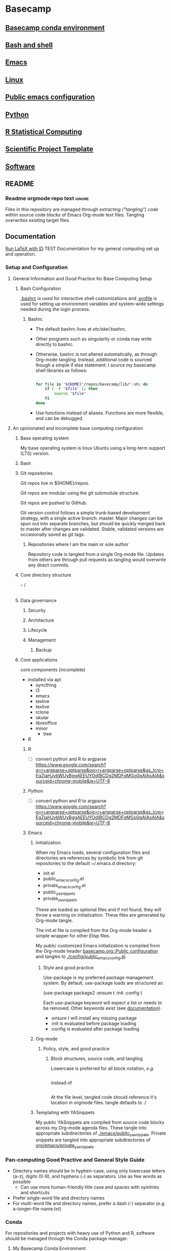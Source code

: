 * Basecamp
:PROPERTIES:
:ID:       22fe951d-84ef-4031-a4a0-1833237bf4bf
:RESET_CHECK_BOXES: t
:END:
** [[id:76a6e083-f569-42a9-b551-4b9ccc770834][Basecamp conda environment]]
** [[id:89576FD2-F863-4220-BAD7-D4E179AEA644][Bash and shell]]
** [[id:a49abc44-8e71-4a1a-bd35-a77849427c94][Emacs]]
** [[id:cd560390-aa1e-4c9e-8317-08610e5de42a][Linux]]
** [[id:28ed3017-eedb-4a6c-94e5-f477353170c8][Public emacs configuration]]
** [[id:CA21AAC9-F147-4086-A24C-64451EE349F3][Python]]
** [[id:F9ACCF3D-896B-4FC4-92FD-31A2D6E977DD][R Statistical Computing]]
** [[id:00656e3d-e62c-4ace-a27c-252b56010fe0][Scientific Project Template]]
** [[id:9E19E626-9D6C-4296-BEDB-80033A846CF4][Software]]
** README
:PROPERTIES:
:export_file_name: ./README.md
:ID:       8ef18403-e54c-4b4c-b38f-8d59e914c997
:END:
*** Readme orgmode repo text                                         :ignore:
:PROPERTIES:
:ID:       fb93d43a-f6ad-490f-8262-01f6b8ff10d0
:CUSTOM_ID:       fb93d43a-f6ad-490f-8262-01f6b8ff10d0
:END:
Files in this repository are managed through [[ https://orgmode.org/manual/Extracting-Source-Code.html][extracting ("tangling") code]] within source code blocks of Emacs Org-mode text files. Tangling overwrites existing target files. 
** Documentation
:properties:
:export_date:
:export_file_name: ./basecamp-documentation.pdf
:export_latex_class: empty
:export_latex_header+: \usepackage{/home/jeszyman/repos/latex/sty/documentation}
:export_title: Basecamp
:export_options: toc:t num:t \n:t
:ID:       c364a0c0-10c3-4476-ad24-60dd5def3ff4
:CUSTOM_ID:       c364a0c0-10c3-4476-ad24-60dd5def3ff4
:end:
[[elisp:(run-latex-at-point)][Run LaTeX with ID]]
TEST
Documentation for my general computing set up and operation.

*** Reference :noexport:
- [[file:basecamp-documentation.tex][TeX]]
- [[file:basecamp-documentation.pdf][pdf]]
- [[id:f453bd37-55e8-46ee-9cf5-c499d7e7c5d9][Documentation style]]    
*** Setup and Configuration
**** General Information and Good Practice for Base Computing Setup
***** Bash Configuration
[[file:~/.bashrc][.bashrc]] is used for interactive shell customizations and [[file:~/.profile][.profile]] is used for setting up environment variables and system-wide settings needed during the login process.
****** Bashrc
- The default bashrc lives at /etc/skel/.bashrc.
- Other programs such as singularity or conda may write directly to bashrc.
- Otherwise, bashrc is not altered automatically, as through Org-mode tangling. Instead, additional code is sourced though a simple if else statement. I source my basecamp shell libraries as follows:

  #+begin_src bash

for file in "${HOME}"/repos/basecamp/lib/*.sh; do
    if [ -f "$file" ]; then
        source "$file"
    fi
done

#+end_src

- Use functions instead of aliases. Functions are more flexible, and can be debugged. 
**** An opinionated and incomplete base computing configuration
***** Base operating system

My base operating system is linux Ubuntu using a long-term support (LTS) version.

***** Bash
***** Git repositories
Git repos live in ${HOME}/repos.

Git repos are modular using the git submodule structure.

Git repos are pushed to GitHub.

Git version control follows a simple trunk-based development strategy, with a single active branch: master. Major changes can be spun out into separate branches, but should be quickly merged back to master after changes are validated. Stable, validated versions are occasionally saved as git tags.

****** Repositories where I am the main or sole author

Repository code is tangled from a single Org-mode file. Updates from others are through pull requests as tangling would overwrite any direct commits.

***** Core directory structure
-- /
   |---|
   |---|
   |---|
   |---|
   |---|
   |---|
***** Data governance
****** Security
****** Architecture
****** Lifecycle
****** Management
******* Backup
***** Core applications
core components (incomplete)
- installed via apt
  - syncthing
  - i3
  - emacs
  - texlive
  - texlive
  - rclone
  - okular
  - libreoffice
  - minor
    - tree
- R
****** R
- [ ] convert python and R to argparse https://www.google.com/search?q=r+argparse+optparse&oq=r+argparse+optparse&gs_lcrp=EgZjaHJvbWUyBggAEEUYOdIBCDg2MDFqMGo0qAIAsAIA&sourceid=chrome-mobile&ie=UTF-8
****** Python
:PROPERTIES:
:ID:       6d4098eb-b91f-46b5-84af-c39442c0c5c9
:END:
- [ ] convert python and R to argparse https://www.google.com/search?q=r+argparse+optparse&oq=r+argparse+optparse&gs_lcrp=EgZjaHJvbWUyBggAEEUYOdIBCDg2MDFqMGo0qAIAsAIA&sourceid=chrome-mobile&ie=UTF-8

****** Emacs
******* Initialization

When my Emacs loads, several configuration files and directories are references by symbolic link from git repositories to the default ~/.emacs.d directory:

- init.el
- public_emacs_config.el
- private_emacs_config.el
- public_yasnippets
- private_yasnippets

These are loaded as optional files and if not found, they will throw a warning on initialization. These files are generated by Org-mode tangle.

The init.el file is compiled from the Org-mode header a simple wrapper for other Elisp files.

My public customized Emacs initialization is compiled from the Org-mode header [[id:28ed3017-eedb-4a6c-94e5-f477353170c8][basecamp.org::Public configuration]] and tangles to [[file:config/public_emacs_config.el][./config/public_emacs_config.el]].

******** Style and good practice

Use-package is my preferred package management system. By default, use-package loads are structured as:

(use-package package2
  :ensure t
  :init
  :config
)

Each use-package keyword will expect a list or needs to be removed. Other keywords exist (see [[https://www.gnu.org/software/emacs/manual/html_node/use-package/index.html#SEC_Contents][documentation]]).

- :ensure t will install any missing package
- :init is evaluated before package loading
- :config is evaluated after package loading

******* Org-mode
******** Policy, style, and good practice
********* Block structures, source code, and tangling

Lowercase is preferred for all block notation, /e.g./

#+begin_src emacs-lisp
#+end_src

instead of

#+BEGIN_SRC
#+END_SRC

At the file level, tangled code should reference it's location in orgmode files.
tangle defaults to ./
******* Templating with YASnippets
My public YASnippets are compiled from source code blocks across my Org-mode agenda files. These tangle into appropriate subdirectories of [[file:emacs/public_yasnippets/][./emacs/public_yasnippets]]. Private snippets are tangled into appropriate subdirectories of [[file:~/repos/org/emacs/private_yasnippets][org/emacs/private_yasnippets]].
*** Pan-computing Good Practive and General Style Guide
- Directory names should be in hyphen-case, using only lowercase letters (a-z), digits (0-9), and hyphens (-) as separators. Use as few words as possible
  - Can use more human-friendly title case and spaces with symlinks and shortcuts
- Prefer single-word file and directory names
- For multi-word file and directory names, prefer a dash (-) separator (/e.g./ a-longer-file-name.txt)  
*** Conda

For repositories and projects with heavy use of Python and R, software should be managed through the Conda package manager.
**** My Basecamp Conda Environment

A basecamp conda environment is stored in this repository at basecamp_env.yaml.
*** Emacs
- [[file:~/.emacs.d/backup-save-list/]]
- Emacs
  - Custom functions with names that would clash with existing function names from base emacs or packages shall be prefixed with "custom-"
  - Referencing external variables https://chatgpt.com/c/c9789fc7-81f8-4af4-96a2-82ffd94db68c
I install a more recent, non-apt emacs version from https://ftp.wayne.edu/gnu/emacs/ (v29.4 as of [2024-07-05 Fri]). 
  #+begin_src bash
cd /tmp

wget https://mirrors.ocf.berkeley.edu/gnu/emacs/emacs-29.4.tar.xz

tar -xf /tmp/emacs-29.4.tar.xz 

sudo apt-get install -y \
    libwebp-dev xaw3dg libxpm4 libpng16-16 zlib1g libjpeg8 libtiff5 libgif7 librsvg2-2 librsvg2-dev \
    libsqlite3-dev liblcms2-dev imagemagick libmagickwand-dev pkg-config libxaw7-dev libgpm-dev \
    libgconf-2-4 libgconf2-dev libm17n-dev libotf-dev libxft-dev libsystemd-dev libjansson-dev \
    libtree-sitter-dev libgtk-3-dev libwebkit2gtk-4.0-dev libacl1-dev

cd /tmp/emacs-29.4

./configure --prefix=/usr/local --with-xwidgets --with-imagemagick

make

sudo make install

#+end_src
**** Simple Emacs Lisp Tutorial 
Alist



alist: association list, stores key-value pairs
#+begin_src emacs-lisp :results value code replace
(setq my-alist '((key1 . value1)
                 (key2 . value2)
                 (key3 . value3)))

(assoc 'key2 my-alist)  ;; Returns (key2 . value2)
(cdr (assoc 'key2 my-alist))  ;; Returns value2

(setq my-alist (cons '(key4 . value5) my-alist))  ;; Adds (key4 . value4) to the front of the alist
(setq my-alist (assoc-delete-all 'key2 my-alist))  ;; Removes the element with key 'key2'

#+end_src

#+RESULTS[a49590b1fdd87671219287b990cb2633b8d11d53]:
#+begin_src emacs-lisp
((key4 . value5)
 (key1 . value1)
 (key3 . value3))
#+end_src

#+begin_src emacs-lisp :results output replace
(setq my-alist '((key1 . value1)
                 (key2 . value2)
                 (key3 . value3)))

(prin1 (assoc 'key2 my-alist))  ;; Display (key2 . value2)
(princ "\n")  ;; Add a newline for readability
(prin1 (cdr (assoc 'key2 my-alist)))  ;; Display value2
(princ "\n")  ;; Add a newline for readability

(setq my-alist (cons '(key4 . value4) my-alist))  ;; Adds (key4 . value4) to the front of the alist
(prin1 my-alist)  ;; Display the updated alist
(princ "\n")  ;; Add a newline for readability

(setq my-alist (assoc-delete-all 'key2 my-alist))  ;; Removes the element with key 'key2'
(prin1 my-alist)  ;; Display the final alist
#+end_src

#+RESULTS[272d07425f15eecf938925144c3bcfbe62dcf8ce]:
: (key2 . value2)
: value2
: ((key4 . value4) (key1 . value1) (key2 . value2) (key3 . value3))
: ((key4 . value4) (key1 . value1) (key3 . value3))




progn: special form to evaluate sequence of expressions
#+begin_src emacs-lisp :results output
(progn
  (message "First")
  (message "Second"))

#+end_src

#+RESULTS[016fa4d1113146028616d5a37fedf60a4275ed16]:
: Second


**** Org-mode

If you place an asterisk at the beginning of your search, Org-mode will search only headlines (and not entry text). E.g., to find all entries with "emacs" in the headline, you could type:

#+begin_src emacs-lisp
C-c a s
[+-]Word/{Regexp} ...: *+emacs

#+end_src


See also Emacs and Org-mode use in my LaTeX repository ([[https://github.com/jeszyman/latex][GitHub]], [[plain:7F54F016-934E-45AA-BABF-B640464BDEF1][local buffer]]). 
***** Org File Standard Setup

**** Public configuration
:PROPERTIES:
:ID:       28ed3017-eedb-4a6c-94e5-f477353170c8
:header-args: :tangle ./emacs/public_config.el
:END:
for config rewrite https://chatgpt.com/c/e16840b5-355a-42e3-bd97-70693daa17c0
Visited files are backed up to =~/.emacs.d/backup-save-list=. 

***** [[file:config/public_emacs_config.el][Compiled elisp file]]
***** [[id:45e28300-51fd-4ce7-aed1-15dca15022d4][Org-mode]]
***** Base Emacs
****** Load first
#+begin_src emacs-lisp
(add-to-list 'exec-path "/usr/local/bin")
#+end_src

#+begin_src emacs-lisp
;(cua-selection-mode t)
;(setq mark-even-if-inactive t) ;; Keep mark active even when buffer is inactive
;(transient-mark-mode 1) ;; Enable transient-mark-mode for visual selection
(scroll-bar-mode 'right) ;; Place scroll bar on the right side

(setq org-export-backends '(ascii html latex odt icalendar md org)) ; This variable needs to be set before org.el is loaded.
#+end_src
****** Needed in --batch
Code that needs to be tangled both here and into custom inits for batch export
#+name need_in_batch 
#+begin_src emacs-lisp
(setq large-file-warning-threshold most-positive-fixnum) ; disable large file warning
(setq-default cache-long-scans nil)
#+end_src

****** Appearance
#+begin_src emacs-lisp
; ---   General   --- ;
; ------------------- ;

(setq frame-background-mode 'dark)
(setq inhibit-splash-screen t)

; ---   Windows   --- ;
; ------------------- ;

;; Remove bars:
(menu-bar-mode -1)
(tool-bar-mode -1)
(scroll-bar-mode -1)
;
; Fringe- Set finge color to background
;https://emacs.stackexchange.com/a/31944/11502
(set-face-attribute 'fringe nil :background nil)

; ---   Lines   --- ;
; ----------------- ;

;;
;; Enable visual line mode
(global-visual-line-mode 1)
;;
;; Line highlighting in all buffers
(global-hl-line-mode t)
;;
;; Line numbers
(global-display-line-numbers-mode 0)
;;;
;;; Disable line numbers by buffer
(dolist (mode '(org-mode-hook
                term-mode-hook
                shell-mode-hook
                eshell-mode-hook))
  (add-hook mode (lambda () (display-line-numbers-mode 0))))
;;
(setq-default indicate-empty-lines t)

; Do not wrap lines, but extend them off screen
(setq default-truncate-lines nil)

;; no line numbers
(setq global-linum-mode nil)

; ---   Syntax Highlighting   --- ;
; ------------------------------- ;

;; When enabled, any matching parenthesis is highlighted
(show-paren-mode)
;;
;; Enables highlighting of the region whenever the mark is active
(transient-mark-mode 1)

; ---   Code   --- ;
; ---------------- ;

;; Delimiters
(use-package rainbow-delimiters
  :hook (prog-mode . rainbow-delimiters-mode))

; ---   Faces   --- ;
; ----------------- ;

;; ?Fix broken face inheritance
(let ((faces (face-list)))
  (dolist (face faces)
    (let ((inh (face-attribute face :inherit)))
      (when (not (memq inh faces))
        (set-face-attribute face nil :inherit nil)))))

; ---   Text   --- ;
; ---------------- ;

;https://emacs.stackexchange.com/questions/72483/how-to-define-consult-faces-generically-for-minibuffer-highlighting-that-fits-wi
(global-hl-line-mode 1)
(set-face-attribute 'highlight nil :background "#294F6E")

#+end_src
****** Tramp
#+begin_src emacs-lisp
(setq tramp-default-method "ssh")


(defadvice tramp-completion-handle-file-name-all-completions
  (around dotemacs-completion-docker activate)
  "(tramp-completion-handle-file-name-all-completions \"\" \"/docker:\" returns
    a list of active Docker container names, followed by colons."
  (if (equal (ad-get-arg 1) "/docker:")
      (let* ((dockernames-raw (shell-command-to-string "docker ps | awk '$NF != \"NAMES\" { print $NF \":\" }'"))
             (dockernames (cl-remove-if-not
                           #'(lambda (dockerline) (string-match ":$" dockerline))
                           (split-string dockernames-raw "\n"))))
        (setq ad-return-value dockernames))
    ad-do-it))

; https://emacs.stackexchange.com/questions/29286/tramp-unable-to-open-some-files
(setq tramp-copy-size-limit 10000000)
#+end_src
****** Key bindings
#+begin_src emacs-lisp
; ASCII Arrows

; ---   ASCII Arrows   --- ;
; ------------------------ ;

(global-set-key (kbd "C-<right>") (lambda () (interactive) (insert "\u2192")))
(global-set-key (kbd "C-<up>") (lambda () (interactive) (insert "\u2191")))

; ---   Disable Keys   --- ;
; ------------------------ ;

;; Minimize
(global-unset-key (kbd "C-z"))
;; Print
(global-unset-key (kbd "s-p"))

(global-set-key (kbd "C-S-n")
		(lambda () (interactive) (next-line 10)))
(global-set-key (kbd "C-S-p")
		(lambda () (interactive) (next-line -10)))

#+end_src
****** On-save hooks and backup
#+begin_src emacs-lisp
;; Shorthand for save all buffers
;;  https://stackoverflow.com/questions/15254414/how-to-silently-save-all-buffers-in-emacs
(defun save-all ()
  (interactive)
  (save-some-buffers t))


; ---   Saving And Backup   --- ;
; ----------------------------- ;

; Delete trailing whitespace on save
(add-hook 'before-save-hook
          'delete-trailing-whitespace)

;; Backup process upon save

(setq vc-make-backup-files t) ; Allow old versions to be saved
(setq delete-old-versions 20) ; Save 20
(setq backup-directory-alist '(("." . "~/.emacs.d/backup-save-list"))) ; Save them here

(setq auto-save-visited-mode t) ; Visited files will be auto-saved


(setq auto-save-file-name-transforms
      `((".*" ,(concat user-emacs-directory "auto-save-list/") t)))


#+end_src

****** Miscellaneous
#+begin_src emacs-lisp

; ---   Miscellaneous   --- ;
; ------------------------- ;

;https://emacs.stackexchange.com/questions/62419/what-is-causing-emacs-remote-shell-to-be-slow-on-completion
(defun my-shell-mode-setup-function ()
  (when (and (fboundp 'company-mode)
             (file-remote-p default-directory))
    (company-mode -1)))

(add-hook 'shell-mode-hook 'my-shell-mode-setup-function)

;; delete the region when typing, just like as we expect nowadays.
(delete-selection-mode t)

(setq explicit-shell-file-name "/bin/bash")

;; Don't count two spaces after a period as the end of a sentence.
(setq sentence-end-double-space nil)

;; don't check package signatures
;;  https://emacs.stackexchange.com/questions/233/how-to-proceed-on-package-el-signature-check-failure
(setq package-check-signature nil)

;; Avoid nesting exceeds max-lisp-eval-depth error
;;  https://stackoverflow.com/questions/11807128/emacs-nesting-exceeds-max-lisp-eval-depth
(setq max-lisp-eval-depth 1200)

;; allow remembering risky variables
;;  https://emacs.stackexchange.com/questions/10983/remember-permission-to-execute-risky-local-variables
(defun risky-local-variable-p (sym &optional _ignored) nil)

; Disable "buffer is read only" warning
;;https://emacs.stackexchange.com/questions/19742/is-there-a-way-to-disable-the-buffer-is-read-only-warning
(defun my-command-error-function (data context caller)
  "Ignore the buffer-read-only signal; pass the rest to the default handler."
  (when (not (eq (car data) 'buffer-read-only))
    (command-error-default-function data context caller)))

(setq command-error-function #'my-command-error-function)

; Follow symlinks in dired
;;https://emacs.stackexchange.com/questions/41286/follow-symlinked-directories-in-dired
(setq find-file-visit-truename t)

(setq browse-url-browser-function 'browse-url-generic
      browse-url-generic-program "/usr/bin/brave-browser")

; y or n instead of yes or no
(setopt use-short-answers t)

;; don't check package signatures
;;  https://emacs.stackexchange.com/questions/233/how-to-proceed-on-package-el-signature-check-failure
(setq package-check-signature nil)

;; Avoid nesting exceeds max-lisp-eval-depth error
;;  https://stackoverflow.com/questions/11807128/emacs-nesting-exceeds-max-lisp-eval-depth
(setq max-lisp-eval-depth 1200)
;;

;; normal c-c in ansi-term
;; https://emacs.stackexchange.com/questions/32491/normal-c-c-in-ansi-term
(eval-after-load "term"
  '(progn (term-set-escape-char ?\C-c)
          (define-key term-raw-map (kbd "C-c") nil)))

(setq comint-scroll-to-bottom-on-output t)

;; allow kill hidden part of line
;;  https://stackoverflow.com/questions/3281581/how-to-word-wrap-in-emacs
(setq-default word-wrap t)

;; auto-refresh if source changes
;;  https://stackoverflow.com/questions/1480572/how-to-have-emacs-auto-refresh-all-buffers-when-files-have-changed-on-disk
(global-auto-revert-mode 1)

; ---   Frames And Windows   --- ;
; ------------------------------ ;

(setq truncate-partial-width-windows nil)
(setq split-window-preferred-function (quote split-window-sensibly))

; ---   Other   --- ;
; ----------------- ;

(setq require-final-newline nil)
#+end_src
#+begin_src emacs-lisp
(defun toggle-theme ()
  "Toggle between dark and light themes."
  (interactive)
  (if (custom-theme-enabled-p 'manoj-dark)
      (progn
        (disable-theme 'manoj-dark)
        (load-theme 'leuven t))
    (progn
      (disable-theme 'leuven)
      (load-theme 'manoj-dark t))))
#+end_src

******* (open-texdoc-in-background)
:PROPERTIES:
:ID:       60651916-4ffa-458f-9084-1ade3d163ea0
:END:
#+begin_src emacs-lisp
(defun open-texdoc-in-background (docname)
  "Open a TEXDOC for DOCNAME in the background and close the terminal."
  (interactive "sEnter the name of the document: ")
  (let ((term-buffer (ansi-term "/bin/bash")))
    (with-current-buffer term-buffer
      (term-send-raw-string (concat "texdoc " docname "\n"))
      (term-send-raw-string "sleep 2; exit\n")
      (set-process-sentinel
       (get-buffer-process term-buffer)
       (lambda (process signal)
         (when (or (string= signal "finished\n")
                   (string= signal "exited\n"))
           (kill-buffer (process-buffer process)))))
      (bury-buffer))))

#+end_src
https://chatgpt.com/c/7fac1ba4-f0a9-4d8f-8393-736e64e0ced1
[[elisp:(open-texdoc-in-background "acronym")][acronym]]
****** Make header regions read-only via tag
#+begin_src emacs-lisp
(defun org-mark-readonly ()
  (interactive)
  (let ((buf-mod (buffer-modified-p)))
    (org-map-entries
     (lambda ()
       (org-mark-subtree)
       (add-text-properties (region-beginning) (region-end) '(read-only t)))
     "read_only")
    (unless buf-mod
      (set-buffer-modified-p nil))))


(defun org-remove-readonly ()
  (interactive)
  (let ((buf-mod (buffer-modified-p)))
    (org-map-entries
     (lambda ()
       (let* ((inhibit-read-only t))
     (org-mark-subtree)
     (remove-text-properties (region-beginning) (region-end) '(read-only t))))
     "read_only")
    (unless buf-mod
      (set-buffer-modified-p nil))))

(add-hook 'org-mode-hook 'org-mark-readonly)
#+end_src

****** Protect text regions as read-only
https://chatgpt.com/c/fe962d8c-eb34-42fe-b362-032a61d8b728
#+begin_src emacs-lisp

(defun make-region-read-only (start end)
  (interactive "*r")
  (let ((inhibit-read-only t))
    (put-text-property start end 'read-only t)
    (put-text-property start end 'font-lock-face '(:background "#8B0000"))))

(defun make-region-read-write (start end)
  (interactive "*r")
  (let ((inhibit-read-only t))
    (put-text-property start end 'read-only nil)
    (remove-text-properties start end '(font-lock-face nil))))


#+end_src
****** Shell
#+begin_src emacs-lisp
(defun dont-ask-to-kill-shell-buffer ()
  "Don't ask for confirmation when killing *shell* buffer."
  (let ((buffer-name (buffer-name)))
    (when (string-equal buffer-name "*shell*")
      (setq kill-buffer-query-functions
            (delq 'process-kill-buffer-query-function
                  kill-buffer-query-functions)))))

(add-hook 'shell-mode-hook 'dont-ask-to-kill-shell-buffer)

#+end_src

****** cua-mode
#+begin_src emacs-lisp
(cua-mode t)
#+end_src
****** remove-blank-lines
#+begin_src emacs-lisp
(defun remove-blank-lines ()
  "Remove all blank lines (including lines with only whitespace) in the current buffer."
  (interactive)
  (save-excursion
    (goto-char (point-min))
    (flush-lines "^[[:space:]]*$")))



#+end_src

****** Org-mode
:PROPERTIES:
:ID:       45e28300-51fd-4ce7-aed1-15dca15022d4
:END:
******* Startup
#+begin_src emacs-lisp
(setq org-startup-shrink-all-tables t)
(setq org-startup-with-inline-images t)
#+end_src

******* Default reset check boxes
https://chatgpt.com/c/67069939-5e04-8005-80b3-7865981a8843
- currently an edit at point for all properties- NO!

******* Tags
#+BEGIN_SRC emacs-lisp
        (setq
         org-tags-exclude-from-inheritance
         (list
	  "alert"
          "biotool"
          "biopipe"
          "bimonthly"
          "block"
          "blk"
          "flat"
          "hierarchy"
          "include"
          "semimonthly"
          "purpose"
          "midGoal"
          "nearGoal"
          "focus"
          "project"
          "daily"
          "dinner"
	  "kit"
          "maint"
          "manuscript"
          "mod"
          "monthly"
	  "poster"
          "present"
          "prog"
          "report"
          "routine"
          "soln"
          "weekly"
          "write"
          "sci_rep"
          "stretch"
          "study"))
      #+END_SRC
******* .TODO
#+begin_src emacs-lisp
(setq org-todo-keyword-faces
      (quote (("TODO" :background "red")
              ("NEXT" :foreground "black" :background "yellow"))))

;; keep TODO state timestamps in drawer
(setq org-log-into-drawer t)

;; add done timestamp
(setq org-log-done 'time)

;; enforce dependencies
(setq org-enforce-todo-dependencies t)

;; priority levels
(setq org-highest-priority 65)
(setq org-lowest-priority 89)
(setq org-default-priority 89)

#+end_src
******* open in same frame
#+begin_src emacs-lisp
(setq org-link-frame-setup
      '((vm . vm-visit-folder)
        (vm-imap . vm-visit-imap-folder)
        (gnus . org-gnus-no-new-news)
        (file . find-file)  ;; Open files in the same frame
        (wl . wl)))

#+end_src

******* Lists
#+BEGIN_SRC emacs-lisp
(setq org-cycle-include-plain-lists 'integrate)
(setq org-list-indent-offset 0)
#+END_SRC

******* Tables
#+begin_src emacs-lisp
;; https://emacs.stackexchange.com/questions/22210/auto-update-org-tables-before-each-export
(add-hook 'before-save-hook 'org-table-recalculate-buffer-tables)
#+end_src
#+BEGIN_SRC emacs-lisp
(setq org-startup-align-all-tables t)
(setq org-startup-shrink-all-tables t)
#+END_SRC

******* org-collector
#+begin_src emacs-lisp
(require 'org-collector)
#+end_src

******* Searching customizations

******** Create links to org tags
http://endlessparentheses.com/use-org-mode-links-for-absolutely-anything.html
Example: tag:rdata
#+BEGIN_SRC emacs-lisp
(defun endless/follow-tag-link (tag)
  "Display a list of TODO headlines with tag TAG.
With prefix argument, also display headlines without a TODO keyword."
  (org-tags-view current-prefix-arg tag))

(org-add-link-type
 "tag" 'endless/follow-tag-link)

  #+END_SRC
******* Set org-file-apps to use xdg-open for all file extensions

#+begin_src emacs-lisp
;(setq process-connection-type nil) this breaks *shell*
(setq org-file-apps
      '((directory . "/usr/bin/gnome-terminal --working-directory=\"%s\"")
        ("\\.pdf\\'" . "setsid -w xdg-open \"%s\"")
        ("\\.svg\\'" . "setsid -w xdg-open \"%s\"")
	("\\.yaml\\'" . "emacsclient -c \"%s\"")	
	("\\.list\\'" . emacsclient)
        (auto-mode . emacsclient)	
        (t . "setsid -w xdg-open \"%s\"")
	))

#+end_src

******* org-image-actual-width
:PROPERTIES:
:ID:       a760d06b-c2b2-4b54-a0b6-375a13a20538
:END:
When set as a list as below, 300 pixels will be the default, but another width can be specified through ATTR, e.g. #+ATTR_ORG: :width 800px
#+begin_src emacs-lisp
(setq org-image-actual-width '(300))
#+end_src
******* shk-fix-inline-images, reload inline images after code eval
#+begin_src emacs-lisp
(defun shk-fix-inline-images ()
  (when org-inline-image-overlays
    (org-redisplay-inline-images)))

(with-eval-after-load 'org
  (add-hook 'org-babel-after-execute-hook 'shk-fix-inline-images))

#+end_src

******* Source code

******** Declare Babel languages
:PROPERTIES:
:ID:       32dc9158-01f6-4303-b4eb-3901fe98f8d8
:END:


#+begin_src emacs-lisp
(org-babel-do-load-languages
 'org-babel-load-languages
 '(
   (ditaa . t)
   (dot .t)
   (emacs-lisp . t)
   (latex . t)
   (mermaid .t)
   (org . t)
   (python . t)
   (R . t)
   (shell . t)
   (sql .t)
   (sqlite . t)
   ))
#+end_src

https://claude.ai/chat/1017ebf5-da7e-40fb-b05d-2247281826b9

#+begin_src emacs-lisp
(require 'ob-shell)
(require 'yaml-mode)

(defun org-babel-execute:yaml (body params)
  "Execute a block of YAML code with org-babel."
  (let ((temp-file (org-babel-temp-file "yaml-")))
    (with-temp-file temp-file
      (insert body))
    (org-babel-eval (format "cat %s" temp-file) "")))

(add-to-list 'org-src-lang-modes '("yaml" . yaml))
#+end_src
******** Default header arguments
#+name: babel_default_header_args

#+begin_src bash
(defun org-remove-properties-drawer ()
  "Remove PROPERTIES drawer from tangled files."
  (save-excursion
    (goto-char (point-min))
    (while (re-search-forward "^# :PROPERTIES:\n\\(?:# .*\n\\)*?# :END:\n" nil t)
      (replace-match "")))
  (save-buffer)
  )

(add-hook 'org-babel-post-tangle-hook 'org-remove-properties-drawer)

(setq org-babel-default-header-args '((:results . "silent")
                                      (:eval . "no-export")
                                      (:exports . "none")
                                      (:tangle . "yes")
                                      (:cache . "yes")
                                      (:noweb . "yes")
                                      (:post-tangle . org-remove-properties-drawer)))

#+end_src

******** General
#+begin_src emacs-lisp

(setq
 ;; Blocks inserted directly without additional formatting
 org-babel-inline-result-wrap "%s"
 ;;
 ;; Preserve language-specific indentation, aligns left
 org-src-preserve-indentation t
 ;;
 ;; Tab works like in major mode of lanuauge
 org-src-tab-acts-natively t
 ;;
 org-babel-python-command "python3"
 ;;
 org-confirm-babel-evaluate nil
 ;;
 org-src-fontify-natively t)
#+end_src
#+begin_src emacs-lisp
;; disable confrmation for elisp execution of org src blocks
(setq safe-local-variable-values '((org-confirm-elisp-link-function . nil)))

(setq org-hide-block-startup t)

#+end_src

******** Toggle collapse blocks
#+begin_src emacs-lisp
(defvar org-blocks-hidden nil)

(defun org-toggle-blocks ()
  (interactive)
  (if org-blocks-hidden
      (org-show-block-all)
    (org-hide-block-all))
  (setq-local org-blocks-hidden (not org-blocks-hidden)))

#+end_src

******** org-babel-min-lines-for-block-output
When executing a source block in org mode with the output set to verbatim, it will sometimes wrap the results in an #begin_example block, and sometimes it uses : symbols at the beginning of the line. Prevented with org-babel-src-preserve-indentation

https://emacs.stackexchange.com/questions/39390/force-org-to-use-instead-of-begin-example-for-source-block-output

#+begin_src emacs-lisp
(setq org-babel-min-lines-for-block-output 1000)
#+end_src
******** Change noweb wrapper symbols
#+begin_src emacs-lisp
(setq org-babel-noweb-wrap-start "<#"
      org-babel-noweb-wrap-end "#>")
#+end_src
******** (org-remove-properties-drawer)
- https://claude.ai/chat/87d68d37-ff96-4a8f-9c5c-cd694ac78831
#+begin_src emacs-lisp
(defun my-org-remove-properties-drawer ()
  "Remove PROPERTIES drawer from tangled files without triggering buffer modification warning."
  (let ((buffer-modified-p (not (buffer-modified-p))))
    (save-excursion
      (goto-char (point-min))
      (while (re-search-forward "^# :PROPERTIES:\n\\(?:# .*\n\\)*?# :END:\n" nil t)
        (replace-match "")))
    (unless buffer-modified-p
      (set-buffer-modified-p nil))))

(advice-add 'org-remove-properties-drawer :override #'my-org-remove-properties-drawer)
#+end_src


******* Header views and cycling
#+begin_src emacs-lisp
(setq org-show-hierarchy-above t)

(setq org-fold-show-context-detail
      '((default . tree)))
#+end_src
******* No blank lines!
#+begin_src emacs-lisp
(setq org-blank-before-new-entry '((heading . nil) (plain-list-item . nil)))
(setq org-cycle-separator-lines 0)
(setq yas-indent-line 'fixed)

#+end_src

https://chatgpt.com/c/670d4cb7-5c08-8005-bec8-a2800e4bd0c4
#+begin_src emacs-lisp
(defun my-remove-trailing-newlines-in-tangled-blocks ()
  "Remove trailing newlines from tangled block bodies."
  (save-excursion
    (goto-char (point-max))
    (when (looking-back "\n" nil)
      (delete-char -1))))

(add-hook 'org-babel-post-tangle-hook #'my-remove-trailing-newlines-in-tangled-blocks)

#+end_src

******* General
#+begin_src emacs-lisp
(setq org-confirm-shell-link-function nil)

#+end_src
#+begin_src emacs-lisp

(with-eval-after-load 'org
        (add-to-list 'org-modules 'org-habit))

;; Clock times in hours and minutes
;;  (see https://stackoverflow.com/questions/22720526/set-clock-table-duration-format-for-emacs-org-mode
(setq org-time-clocksum-format
      '(:hours "%d" :require-hours t :minutes ":%02d" :require-minutes t))
(setq org-duration-format (quote h:mm))

(setq org-catch-invisible-edits 'error)
(global-set-key (kbd "C-c l") 'org-store-link)
(setq org-refile-targets '((org-agenda-files :maxlevel . 14)))
(setq org-indirect-buffer-display 'current-window)

(setq org-id-link-to-org-use-id 'use-existing)
;;https://stackoverflow.com/questions/28351465/emacs-orgmode-do-not-insert-line-between-headers
(setf org-blank-before-new-entry '((heading . nil) (plain-list-item . nil)))

(setq org-enforce-todo-checkbox-dependencies t)
;; don't adapt indentation to header level
(setq org-adapt-indentation nil)

(setq org-support-shift-select t)
(setq org-src-window-setup 'current-window)
(setq org-export-async-debug nil)

(defun my-collapse-all-drawers (&optional arg)
  (interactive "P")  ;; "P" means that the function accepts a prefix argument and passes it as ARG
  (org-hide-drawer-all)
  (when arg  ;; When ARG is non-nil (when called with C-u), execute `org-cycle-global`.
    (org-cycle-global)
    (beginning-of-buffer))
  )

(global-set-key (kbd "C-c d") 'my-collapse-all-drawers)
;; You might want to remove the hook if you don't want this function to run every time you open an org file
(add-hook 'org-mode-hook 'my-collapse-all-drawers)
#+end_src

#+begin_src emacs-lisp
;; ensures that any file with the .org extension will automatically open in org-mode
(add-to-list 'auto-mode-alist '("\\.org\\'" . org-mode))

#+end_src
#+begin_src emacs-lisp
;; Make heading regex include tags
(setq org-heading-regexp "^[[:space:]]*\\(\\*+\\)\\(?: +\\(.*?\\)\\)?[ \t]*\\(:[[:alnum:]_@#%:]+:\\)?[ \t]*$")

#+end_src



******** org-blank-before-new-entry
https://stackoverflow.com/questions/28351465/emacs-orgmode-do-not-insert-line-between-headers
#+begin_src emacs-lisp
(setf org-blank-before-new-entry '((heading . never) (plain-list-item . never)))
#+end_src

******** my-org-tree-to-indirect-buffer
#+begin_src emacs-lisp
(defun my-org-tree-to-indirect-buffer (&optional arg)
  "Open current org tree in indirect buffer, using one prefix argument.
When called with two prefix arguments, ARG, run the original function without prefix argument."
  (interactive "P")
  (if (equal arg '(16)) ; 'C-u C-u' produces (16)
      (org-tree-to-indirect-buffer nil) ; original behavior
    (org-tree-to-indirect-buffer t)) ; one prefix argument
  (my-collapse-all-drawers))
(define-key org-mode-map (kbd "C-c C-x b") 'my-org-tree-to-indirect-buffer)

#+end_src

******* Export
:PROPERTIES:
:ID:       8fb9a592-2ad4-44c4-a8d6-ce33f691c010
:END:
#+name: orgmode_export_general
#+begin_src emacs-lisp
;; the below as nil fucks of export of inline code
(setq org-export-babel-evaluate t)
;; https://emacs.stackexchange.com/questions/23982/cleanup-org-mode-export-intermediary-file/24000#24000


(setq-default cache-long-scans nil)
(setq org-export-with-broken-links t)
(setq org-export-allow-bind-keywords t)

(setq org-export-with-sub-superscripts nil
      org-export-headline-levels 2
      org-export-with-toc nil
      org-export-with-section-numbers nil
      org-export-with-tags nil
      org-export-with-todo-keywords nil)
#+end_src
******** LaTeX
#+name: orgmode_export_latex
#+begin_src emacs-lisp
(require 'ox-latex)

(customize-set-value 'org-latex-with-hyperref nil) 

(setq org-latex-logfiles-extensions (quote ("auto" "lof" "lot" "tex~" "aux" "idx" "log" "out" "toc" "nav" "snm" "vrb" "dvi" "fdb_latexmk" "blg" "brf" "fls" "entoc" "ps" "spl" "bbl")))

(add-to-list 'org-latex-packages-alist '("" "listings"))
(add-to-list 'org-latex-packages-alist '("" "color"))
(setq org-latex-caption-above nil)

(setq org-latex-remove-logfiles t)

(add-to-list 'org-latex-packages-alist '("" "listingsutf8"))
(setq org-latex-src-block-backend 'minted)

(setq org-latex-pdf-process
      '("pdflatex -shell-escape -interaction nonstopmode -output-directory %o %f"
    "bibtex %b"
    "pdflatex -shell-escape -interaction nonstopmode -output-directory %o %f"
    "pdflatex -shell-escape -interaction nonstopmode -output-directory %o %f"))


#+end_src
********* Empty latex class
#+name: org_latex_empty_class
#+begin_src emacs-lisp
(with-eval-after-load 'ox-latex
  (add-to-list 'org-latex-classes '("empty"
                                    "\\documentclass{article}
\\newcommand\\foo{bar}
[NO-DEFAULT-PACKAGES]
[NO-PACKAGES]"
                                    ("\\section{%s}" . "\\section*{%s}")
                                    ("\\subsection{%s}" . "\\subsection*{%s}")
                                    ("\\subsubsection{%s}" . "\\subsubsection*{%s}")
                                    ("\\paragraph{%s}" . "\\paragraph*{%s}")
                                    ("\\subparagraph{%s}" . "\\subparagraph*{%s}"))))

#+end_src
******* Open URLs in new window with C-u C-c C-o
https://chatgpt.com/c/670d5b8e-aa7c-8005-946d-81409ee082d6
#+begin_src emacs-lisp
(defun my-org-open-in-brave-new-window ()
  "Open the link at point in Brave browser in a new window."
  (interactive)
  (let* ((context (org-element-context))
         (link (and (eq (org-element-type context) 'link)
                    (org-element-property :raw-link context))))
    (if link
        (start-process "brave-new-window" nil "brave-browser" "--new-window" link)
      (message "No link at point"))))

(defun my-org-open-at-point (&optional arg)
  "Open the link at point, using a new window in Brave if ARG is non-nil."
  (interactive "P")
  (if arg
      (my-org-open-in-brave-new-window)
    (org-open-at-point)))

;; Rebind C-c C-o in org mode to our custom function
(define-key org-mode-map (kbd "C-c C-o") 'my-org-open-at-point)
#+end_src
******* Checkboxes

#+begin_src emacs-lisp
(defun org-toggle-checkbox-and-children ()
  "Toggle checkbox and all children checkboxes."
  (interactive)
  (save-excursion
    (let* ((parent-indent (current-indentation))
           (end (save-excursion
                  (org-end-of-subtree)
                  (point)))
           (current-checkbox (save-excursion
                              (beginning-of-line)
                              (when (re-search-forward "\\[[ X-]\\]" (line-end-position) t)
                                (match-string 0))))
           (new-state (if (equal current-checkbox "[X]") "[X]" "[ ]")))
      ;; Toggle the parent checkbox
      (beginning-of-line)
      (when (re-search-forward "\\[[ X-]\\]" (line-end-position) t)
        (replace-match new-state))
      ;; Toggle all children checkboxes
      (forward-line)
      (while (< (point) end)
        (let ((line-start (point)))
          (when (and (> (current-indentation) parent-indent)
                     (re-search-forward "\\[[ X-]\\]" (line-end-position) t))
            (replace-match new-state)
            (goto-char line-start)))
        (forward-line 1)))))

(defun org-toggle-checkbox-advice (&rest _args)
  "Toggle child checkboxes instead of default behavior when on a checkbox line."
  (when (org-at-item-checkbox-p)
    (org-toggle-checkbox-and-children)
    t))

(advice-add 'org-ctrl-c-ctrl-c :before-until #'org-toggle-checkbox-advice)

#+end_src
******* Documentation
#+begin_src emacs-lisp
(with-eval-after-load 'ox-latex
  (add-to-list 'org-latex-classes
               '("documentation"
                 "\\documentclass{article}
                 \\usepackage{/home/jeszyman/repos/latex/sty/documentation}
                 [NO-DEFAULT-PACKAGES]
                 [NO-PACKAGES]
                 [EXTRA]
                 \\tableofcontents"
                 ("\\section{%s}" . "\\section{%s}")
                 ("\\subsection{%s}" . "\\subsection{%s}")
                 ("\\subsubsection{%s}" . "\\subsubsection{%s}")
                 ("\\paragraph{%s}" . "\\paragraph{%s}")
                 ("\\subparagraph{%s}" . "\\subparagraph{%s}"))))
#+end_src
#+begin_src emacs-lisp
(with-eval-after-load 'ox-latex
  (add-to-list 'org-latex-classes
               '("documentation"
                 "\\documentclass{article}
                 \\usepackage{/home/jeszyman/repos/latex/sty/documentation}
                 [NO-DEFAULT-PACKAGES]
                 [NO-PACKAGES]
                 [EXTRA]
                 \\begin{document}
                 \\tableofcontents
                 \\vspace{1cm}"
                 ("\\section{%s}" . "\\section{%s}")
                 ("\\subsection{%s}" . "\\subsection{%s}")
                 ("\\subsubsection{%s}" . "\\subsubsection{%s}")
                 ("\\paragraph{%s}" . "\\paragraph{%s}")
                 ("\\subparagraph{%s}" . "\\subparagraph{%s}"))))
#+end_src

******* Prevent blank lines inserted between headers 
#+begin_src emacs-lisp
(setf org-blank-before-new-entry '((heading . nil) (plain-list-item . nil)))
#+end_src
******* iCalendar
#+begin_src emacs-lisp
(setq org-icalendar-with-timestamps 'active)
(setq org-icalendar-use-scheduled t)
(setq org-icalendar-use-deadline nil)
(setq org-icalendar-include-todo t)
(setq org-icalendar-exclude-tags (list "noexport"))
(setq org-icalendar-include-body '1)
(setq org-icalendar-alarm-time '5)
(setq org-icalendar-store-UID t) ;;Required for syncs
(setq org-icalendar-timezone "America/Chicago")
(setq org-agenda-default-appointment-duration 30)
(setq org-icalendar-combined-agenda-file "/tmp/org.ics")

#+end_src

******* Properties
#+begin_src emacs-lisp
(setq org-use-property-inheritance t)
#+end_src
******* (browse-org-table-urls-by-name)

#+begin_src emacs-lisp
(defun browse-org-table-urls-by-name (table-name)
  "Browse URLs listed in an Org-mode table identified by TABLE-NAME.

table-name Table name identified as #+name:

Example usage:
  (browse-org-table-urls-by-name the-table-name)"

  (interactive "sEnter table name: ")
  (let* ((element (org-element-map (org-element-parse-buffer) 'table
                    (lambda (el)
                      (when (string= (org-element-property :name el) table-name)
                        el))
                    nil t)))
    (if (not element)
        (message "Table with name %s not found" table-name)
      (let ((table-content (buffer-substring-no-properties
                            (org-element-property :contents-begin element)
                            (org-element-property :contents-end element))))
        (with-temp-buffer
          (insert table-content)
          (goto-char (point-min))
          (let ((urls (org-table-to-lisp)))
            (if (not urls)
                (message "No URLs found in the table with name %s" table-name)
              (let ((first-url (car (car urls))))
                (start-process "brave-browser" nil "brave-browser" "--new-window" first-url)
                (sit-for 2)  ; Wait for the new window to open
                (dolist (url-row (cdr urls))
                  (start-process "brave-browser" nil "brave-browser" (car url-row))
                  (sit-for 0.5)))  ; Add a delay of 0.5 seconds between each URL
              (message "Opened URLs from table with name %s" table))))))))

#+end_src

******* Agenda
#+begin_src emacs-lisp
(setq org-agenda-repeating-timestamp-show-all nil)
(setq org-sort-agenda-notime-is-late nil)
(setq org-agenda-start-on-weekday nil)
(setq org-agenda-remove-tags t)
(setq org-agenda-skip-scheduled-if-done t)
(setq
 org-agenda-files
 (list "~/repos/org/"))

(define-key global-map "\C-ca" 'org-agenda)
(setq org-agenda-skip-unavailable-files t)

(setq org-agenda-use-tag-inheritance t)
;;  http://stackoverflow.com/questions/36873727/make-org-agenda-full-screen
(setq org-agenda-window-setup (quote only-window))
(setq org-agenda-todo-ignore-time-comparison-use-seconds t)

;;; Based on http://article.gmane.org/gmane.emacs.orgmode/41427
  (defun my-skip-tag(tag)
    "Skip entries that are tagged TAG"
    (let* ((entry-tags (org-get-tags-at (point))))
      (if (member tag entry-tags)
          (progn (outline-next-heading) (point))
        nil)))

#+end_src
#+begin_src emacs-lisp
;; Needed for no y/n prompt at linked agenda execution
(setq org-confirm-elisp-link-function nil)

#+end_src

******* :plain link type
:PROPERTIES:
:ID:       0f1b7abb-233b-4e81-abcb-e424e9b860e4
:END:
https://chatgpt.com/c/6dfdb7af-d81c-4096-a89f-5a4b0455fe0f
https://claude.ai/chat/c775f0eb-fa91-45b4-82d6-e1a0df8b5526
#+name: org_plain_links
#+begin_src emacs-lisp
(defun org-plain-follow (id _)
  "Follow a plain link as if it were an ID link."
  (org-id-open id nil))

(org-link-set-parameters "plain"
                         :follow #'org-plain-follow
                         :export #'org-plain-export
                         :store #'org-store-link)

(defun org-plain-export (link description format _)
  "Export a plain link. Always export as plain text."
  (cond
   ((eq format 'html) (or description link))
   ((eq format 'latex) (or description link))
   ((eq format 'ascii) (or description link))
   (t link)))

(provide 'ol-plain)

(with-eval-after-load 'org
  (require 'ol-plain))
#+end_src
https://chatgpt.com/c/672535f5-2328-8005-a44f-c6ca1b71f064

****** custom-command-error-function
#+begin_src emacs-lisp
;; https://emacs.stackexchange.com/questions/19742/is-there-a-way-to-disable-the-buffer-is-read-only-warning
(defun custom-command-error-function (data context caller)
  "Ignore the buffer-read-only signal; pass the rest to the default handler."
  (when (not (eq (car data) 'buffer-read-only))
    (command-error-default-function data context caller)))

(setq command-error-function #'my-command-error-function)
#+end_src
****** bibtex
#+begin_src emacs-lisp
(setq reftex-default-bibliography '("~/repos/org/bib.bib"))

;; see org-ref for use of these variables

(setq bibtex-completion-bibliography "~/repos/org/bib.bib"
      bibtex-completion-library-path "~/library"
      bibtex-completion-notes-path "~/repo/org/notes")

#+end_src
******* get-bibtex-from-doi
#+begin_src emacs-lisp
;; Amazing bibtex from doi fetcher
;; https://www.anghyflawn.net/blog/2014/emacs-give-a-doi-get-a-bibtex-entry/
(defun get-bibtex-from-doi (doi)
 "Get a BibTeX entry from the DOI"
 (interactive "MDOI: ")
 (let ((url-mime-accept-string "text/bibliography;style=bibtex"))
   (with-current-buffer
     (url-retrieve-synchronously
       (format "http://dx.doi.org/%s"
       	(replace-regexp-in-string "http://dx.doi.org/" "" doi)))
     (switch-to-buffer (current-buffer))
     (goto-char (point-max))
     (setq bibtex-entry
     	  (buffer-substring
          	(string-match "@" (buffer-string))
              (point)))
     (kill-buffer (current-buffer))))
 (insert (decode-coding-string bibtex-entry 'utf-8))
 (bibtex-fill-entry))

#+end_src
******** dev
:PROPERTIES:
:header-args:emacs-lisp: :tangle no
:header-args:bash: :tangle no
:END:

- On [2024-06-27 Thu] I played around a little with also fetching abstract. The crossref metadata doesn't have that usually, although they built the functionality into their api. Instead, I can get abstract from pubmed like this:  

#+begin_src emacs-lisp
(require 'url)
(require 'xml)

(defun xml-node-to-string (node)
  "Convert an XML node to a string, handling nested elements."
  (cond
   ((stringp node) node)
   ((listp node)
    (let ((tag (car node))
          (attrs (cadr node))
          (content (cddr node)))
      (concat
       (mapconcat #'xml-node-to-string content "")
       (when (eq tag 'sup) " "))))))

(defun get-pubmed-abstract (pmid)
  "Get abstract from PubMed using the given PubMed ID"
  (interactive "sPubMed ID: ")
  (let* ((url (format "https://eutils.ncbi.nlm.nih.gov/entrez/eutils/efetch.fcgi?db=pubmed&id=%s&retmode=xml" pmid))
         (buffer (url-retrieve-synchronously url))
         xml-data
         abstract-text)
    (with-current-buffer buffer
      (goto-char (point-min))
      (search-forward "\n\n")
      (setq xml-data (xml-parse-region (point) (point-max)))
      (with-output-to-temp-buffer "*PubMed XML*"
        (print xml-data))
      (let* ((pubmed-article (car (xml-get-children (car xml-data) 'PubmedArticle)))
             (medline-citation (car (xml-get-children pubmed-article 'MedlineCitation)))
             (article (car (xml-get-children medline-citation 'Article)))
             (abstract (car (xml-get-children article 'Abstract)))
             (abstract-texts (xml-get-children abstract 'AbstractText)))
        (setq abstract-text
              (mapconcat 
               (lambda (a) 
                 (xml-node-to-string a))
               abstract-texts
               " "))))
    (if (not (string-empty-p abstract-text))
        (progn
          (setq abstract-text (replace-regexp-in-string "\\s-+" " " abstract-text))
          (setq abstract-text (string-trim abstract-text))
          abstract-text)
      (message "No abstract found for PubMed ID %s" pmid)
      nil)))

(defun insert-pubmed-abstract ()
  "Insert a PubMed abstract"
  (interactive)
  (let* ((pmid (read-string "PubMed ID: "))
         (abstract (get-pubmed-abstract pmid)))
    (when abstract
      (insert abstract))))
#+end_src

In solid tumor oncology, circulating tumor DNA (ctDNA) is poised to transform care through accurate assessment of minimal residual disease (MRD) and therapeutic response monitoring. To overcome the sparsity of ctDNA fragments in low tumor fraction (TF) settings and increase MRD sensitivity, we previously leveraged genome-wide mutational integration through plasma whole-genome sequencing (WGS). Here we now introduce MRD-EDGE, a machine-learning-guided WGS ctDNA single-nucleotide variant (SNV) and copy-number variant (CNV) detection platform designed to increase signal enrichment. MRD-EDGESNV uses deep learning and a ctDNA-specific feature space to increase SNV signal-to-noise enrichment in WGS by ~300× compared to previous WGS error suppression. MRD-EDGECNV also reduces the degree of aneuploidy needed for ultrasensitive CNV detection through WGS from 1 Gb to 200 Mb, vastly expanding its applicability within solid tumors. We harness the improved performance to identify MRD following surgery in multiple cancer types, track changes in TF in response to neoadjuvant immunotherapy in lung cancer and demonstrate ctDNA shedding in precancerous colorectal adenomas. Finally, the radical signal-to-noise enrichment in MRD-EDGESNV enables plasma-only (non-tumor-informed) disease monitoring in advanced melanoma and lung cancer, yielding clinically informative TF monitoring for patients on immune-checkpoint inhibition.

but i'm not able to get pubmed ID

and the ncbi eutils can get pmid from doi: 

#+begin_src bash
;curl "https://api.ncbi.nlm.nih.gov/lit/ctxp/v1/pubmed/?format=pubmed&id=10.1038/nature12373"

;curl -LH "Accept: application/json" "https://api.crossref.org/works/10.1038/nature12373"

;curl "https://eutils.ncbi.nlm.nih.gov/entrez/eutils/efetch.fcgi?db=pubmed&id=23892778&retmode=xml"

;curl "https://eutils.ncbi.nlm.nih.gov/entrez/eutils/esearch.fcgi?db=pubmed&term=10.1038/nature12373"

;curl "https://eutils.ncbi.nlm.nih.gov/entrez/eutils/esearch.fcgi?db=pubmed&term=10.1038/nature12373[doi]"

;DOI="10.1038/s41591-024-03040-4"
;ENCODED_DOI=$(echo "$DOI" | jq -sRr @uri)
;ESearch_URL="https://eutils.ncbi.nlm.nih.gov/entrez/eutils/esearch.fcgi?db=pubmed&term=${ENCODED_DOI},
;  pmid =	 {38877116},
;%5Bdoi%5D"

;# Fetch the PubMed ID
;PMID=$(curl -s "$ESearch_URL" | grep -oP '(?<=<Id>)[^<]+')
;echo "PubMed ID: $PMID"
#+end_src

but i haven't build this into the retreival yet.

see also https://claude.ai/chat/cce7d404-eb1b-4424-8272-f46660f53612
https://github.com/jkitchin/org-ref/blob/master/doi-utils.el
****** python.el
https://github.com/gregsexton/ob-ipython/issues/28
#+begin_src emacs-lisp

(setq python-shell-completion-native-enable nil)

(add-hook 'python-mode-hook
  (lambda () (setq indent-tabs-mode nil)))

(setq python-indent-guess-indent-offset-verbose nil)
#+end_src
****** UTF8
#+begin_src emacs-lisp
(set-buffer-file-coding-system 'utf-8)
(prefer-coding-system 'utf-8)
(set-language-environment "UTF-8")

#+end_src

****** Alpha key
#+begin_src emacs-lisp
(global-set-key (kbd "C-x a") (lambda () (interactive) (insert "α")))
#+end_src
****** dev
:PROPERTIES:
:header-args:emacs-lisp: :tangle no
:END:
#+begin_src emacs-lisp
(set-language-environment "UTF-8")
(set-default-coding-systems 'utf-8)
#+end_src


***** open-chatgtp-query-in-new-browser-window

- Make a ChatGPT query from emacs
  - https://chatgpt.com/c/d4f18f6b-2f09-4a69-93f1-8f8ab5b39cb0
    
#+begin_src emacs-lisp
(defun open-chatgpt-query-in-new-browser-window (query &optional use-gpt-4)
  "Send a QUERY to ChatGPT and open the result in a new browser window.
With a prefix argument USE-GPT-4, use GPT-4 instead of GPT-4-turbo."
  (interactive "sEnter your ChatGPT query: \nP")
  (let* ((model (if use-gpt-4 "gpt-4" "gpt-4-turbo"))
         (url (concat "https://chat.openai.com/?q=" (url-hexify-string query)
                      "&model=" model)))
    (start-process "brave-browser" nil "brave-browser" "--new-window" url)))

(global-set-key (kbd "C-c C-g") 'open-chatgpt-query-in-new-browser-window)

#+end_src

***** mark-whole-word
#+begin_src emacs-lisp
  ;; https://emacs.stackexchange.com/questions/35069/best-way-to-select-a-word
  (defun mark-whole-word (&optional arg allow-extend)
    "Like `mark-word', but selects whole words and skips over whitespace.
  If you use a negative prefix arg then select words backward.
  Otherwise select them forward.

  If cursor starts in the middle of word then select that whole word.

  If there is whitespace between the initial cursor position and the
  first word (in the selection direction), it is skipped (not selected).

  If the command is repeated or the mark is active, select the next NUM
  words, where NUM is the numeric prefix argument.  (Negative NUM
  selects backward.)"
    (interactive "P\np")
    (let ((num  (prefix-numeric-value arg)))
      (unless (eq last-command this-command)
	(if (natnump num)
	    (skip-syntax-forward "\\s-")
	  (skip-syntax-backward "\\s-")))
      (unless (or (eq last-command this-command)
		  (if (natnump num)
		      (looking-at "\\b")
		    (looking-back "\\b")))
	(if (natnump num)
	    (left-word)
	  (right-word)))
      (mark-word arg allow-extend)))

  (global-set-key (kbd "C-c C-SPC") 'mark-whole-word)
#+end_src
***** AUCTeX
****** [[id:eb4a0bb3-2e8a-4bf5-9186-11f972b2e06d][AUCTeX reference header]]
****** Use-package
#+begin_src emacs-lisp
(use-package tex
  :ensure auctex
  :config
  (setenv "PATH" (concat "/usr/local/texlive/2021/bin/x86_64-linux:"
			 (getenv "PATH")))
  (add-to-list 'exec-path "/usr/local/texlive/2021/bin/x86_64-linux")
  (setq TeX-auto-save t
	TeX-save-query nil
	TeX-view-program-selection
	'(((output-dvi has-no-display-manager) . "dvi2tty")
	  ((output-dvi style-pstricks) . "dvips and gv")
	  (output-pdf . "Okular")
	  (output-dvi . "xdvi")
	  (output-pdf . "Evince")
	  (output-html . "xdg-open"))))

#+end_src
***** Blacken
****** Use-package
#+begin_src emacs-lisp
(use-package blacken
  :after elpy
  :hook (elpy-mode . blacken-mode))
#+end_src

***** Company-mode
****** [[id:c65678fd-8df9-4f16-929c-c960c7441cd0][Company mode reference header]]
****** Use-package
#+begin_src emacs-lisp
(use-package company
  :config
  (global-company-mode)
  (setq
   company-dabbrev-downcase nil)) ; Don't downcase by default

#+end_src
***** Eglot
****** Use-package
#+begin_src emacs-lisp

(use-package eglot
  :ensure t
  :init
  (add-hook 'sh-mode-hook 'eglot-ensure)
  (add-hook 'ess-r-mode-hook 'eglot-ensure)
  (add-hook 'python-mode-hook 'eglot-ensure)
  :config
  (add-to-list 'eglot-server-programs '(sh-mode . ("bash-language-server" "start")))
  (add-to-list 'eglot-server-programs '(python-mode . ("pylsp")))
  (add-to-list 'eglot-server-programs '(ess-r-mode . ("R" "--slave" "-e" "languageserver::run()"))))

(with-eval-after-load 'eglot
  (define-key eglot-mode-map (kbd "C-c <tab>") #'company-complete))


#+end_src

***** Essh
#+begin_src emacs-lisp
(require 'essh)
(defun essh-sh-hook ()
  (define-key sh-mode-map "\C-c\C-r" 'pipe-region-to-shell)
  (define-key sh-mode-map "\C-c\C-b" 'pipe-buffer-to-shell)
  (define-key sh-mode-map "\C-c\C-j" 'pipe-line-to-shell)
  (define-key sh-mode-map "\C-c\C-n" 'pipe-line-to-shell-and-step)
  (define-key sh-mode-map "\C-c\C-f" 'pipe-function-to-shell)
  (define-key sh-mode-map "\C-c\C-d" 'shell-cd-current-directory))
(add-hook 'sh-mode-hook 'essh-sh-hook)

(add-hook 'sh-mode-hook 'flycheck-mode)
#+end_src

***** ESS
****** [[id:147724ad-7598-4be6-b8a9-725a19eb39fe][ESS reference header]]
****** Use-package
#+begin_src emacs-lisp
(use-package ess
  :init
  (require 'ess-site)
  :config
  (setq ess-ask-for-ess-directory nil
	ess-help-own-frame 'one
	ess-indent-with-fancy-comments nil
	ess-use-auto-complete t
	ess-use-company t
	inferior-ess-own-frame t
	inferior-ess-same-window nil)
  (define-key ess-mode-map (kbd "C-c C-n") 'ess-eval-line-and-step)
  :mode (
         ("/R/.*\\.q\\'"       . R-mode)
         ("\\.[rR]\\'"         . R-mode)
         ("\\.[rR]profile\\'"  . R-mode)
         ("NAMESPACE\\'"       . R-mode)
         ("CITATION\\'"        . R-mode)
         ("\\.[Rr]out"         . R-transcript-mode)
         ("\\.Rd\\'"           . Rd-mode)
         ))
#+end_src
****** Syntax highlighting
#+begin_src emacs-lisp
(custom-set-variables
 '(ess-R-font-lock-keywords
   (quote
    ((ess-R-fl-keyword:modifiers . t)
     (ess-R-fl-keyword:fun-defs . t)
     (ess-R-fl-keyword:keywords . t)
     (ess-R-fl-keyword:assign-ops . t)
     (ess-R-fl-keyword:constants . t)
     (ess-fl-keyword:fun-calls . t)
     (ess-fl-keyword:numbers . t)
     (ess-fl-keyword:operators . t)
     (ess-fl-keyword:delimiters . t)
     (ess-fl-keyword:= . t)
     (ess-R-fl-keyword:F&T . t)
     (ess-R-fl-keyword:%op% . t)))))
#+end_src

***** Elpy
****** [[id:5cd6f647-11ba-445a-bcde-07493b0e4fae][Elpy reference header]]
****** Use-pacakge
#+begin_src emacs-lisp
(use-package elpy
  :init
  (advice-add 'python-mode :before 'elpy-enable)
  :config
  (define-key elpy-mode-map (kbd "C-c C-n") 'elpy-shell-send-statement-and-step)
  (setenv "PATH" (concat "~/miniconda3/bin:" (getenv "PATH")))
  (setenv "WORKON_HOME" "~/miniconda3/envs")
  (setq exec-path (append '("~/miniconda3/bin") exec-path))
  (add-to-list 'process-coding-system-alist '("python" . (utf-8 . utf-8)))
  (setq elpy-rpc-python-command "~/miniconda3/bin/python")
)
#+end_src
- Open Python shells in a new frame
  - https://chatgpt.com/c/67252540-09c0-8005-8b13-e8cac310cd3a
  #+begin_src emacs-lisp
(defun my-elpy-shell-display-buffer-in-new-frame (buffer alist)
  "Display the Python shell buffer in a new frame."
  (let ((display-buffer-alist
         '(("*Python*" display-buffer-pop-up-frame))))
    (display-buffer buffer alist)))

(advice-add 'elpy-shell-send-statement-and-step :around
            (lambda (orig-fun &rest args)
              "Send statement and open the Python buffer in a new frame."
              (let ((display-buffer-alist
                     '(("*Python*" . (my-elpy-shell-display-buffer-in-new-frame)))))
                (apply orig-fun args))))

#+end_src
***** exec-path-from-shell
- Ensures parts of Emacs inherit shell PATH when Emacs is runnng as a daemon
****** Use-package
#+begin_src emacs-lisp
(use-package exec-path-from-shell
  :config
  (when (daemonp)
    (exec-path-from-shell-initialize)))

#+end_src
***** flycheck
****** Use-package
#+begin_src emacs-lisp
(use-package flycheck
  :hook
  (org-src-mode . my-org-mode-flycheck-hook)
  :config
  (defun my-org-mode-flycheck-hook ()
    (when (derived-mode-p 'prog-mode) ;; Check if it's a programming mode
      (flycheck-mode 1))))

#+end_src
***** flyspell
****** [[id:df1ef82a-6cd8-4aee-beac-005873270c72][ispell reference header]]
****** Use-package
#+begin_src emacs-lisp
(use-package flyspell
  :config
  (setq ispell-personal-dictionary "~/.aspell.en.pws"))

#+end_src
***** Helm
****** [[id:96c0f509-c06b-4e48-8f28-019cd2ca1a38][Helm reference header]]
****** Use-package
#+begin_src emacs-lisp
(use-package helm
  :config
  (global-set-key (kbd "C-x b") 'helm-mini)
  (global-set-key (kbd "C-s") 'helm-occur)
  (setq
   helm-completion-style 'emacs
   helm-move-to-line-cycle-in-source nil)) ;; allow C-n through different sections
#+end_src
***** helm-org
****** Use-package
#+begin_src emacs-lisp
(use-package helm-org
  :config
  (global-set-key (kbd "C-c j") 'helm-org-in-buffer-headings)
  (global-set-key (kbd "C-c w") 'helm-org-refile-locations)
  (setq org-outline-path-complete-in-steps nil
	org-refile-allow-creating-parent-nodes 'confirm
	org-refile-targets '((org-agenda-files :maxlevel . 20))
	org-refile-targets '((org-agenda-files :maxlevel . 3))
	org-refile-use-outline-path 'file))
  (define-key global-map (kbd "C-c C-j") nil)
  (global-set-key (kbd "C-c C-j") 'helm-org-agenda-files-headings)
  (define-key global-map (kbd "C-$") 'org-mark-ring-goto)
  (global-set-key (kbd "C-c C-j") 'helm-org-agenda-files-headings)
  (setq helm-org-ignore-autosaves t)


#+end_src
#+begin_src emacs-lisp
(global-set-key (kbd "C-c C-j") 'helm-org-agenda-files-headings)

(with-eval-after-load 'org
  (define-key org-mode-map (kbd "C-c C-j") 'helm-org-agenda-files-headings))

#+end_src

***** helm-org-rifle
****** Use-package
#+begin_src emacs-lisp
(use-package helm-org-rifle
    :config
    (setq helm-org-rifle-show-path nil
	  helm-org-rifle-show-full-contents nil)
    (require 'helm)
    (global-set-key (kbd "C-c C-j") 'helm-org-agenda-files-headings))

#+end_src

***** htmlize

****** Use-pacakge
#+begin_src emacs-lisp
(use-package htmlize)
#+end_src

***** ivy
****** Use-package
#+begin_src emacs-lisp
(use-package ivy
  :diminish)
#+end_src

***** marginalia
****** Use-package
#+begin_src emacs-lisp
(use-package marginalia
  ;; Either bind `marginalia-cycle' globally or only in the minibuffer
  :bind (("M-A" . marginalia-cycle)
         :map minibuffer-local-map
         ("M-A" . marginalia-cycle))
  ;; The :init configuration is always executed (Not lazy!)
  :init
  (marginalia-mode))
#+end_src

***** Native complete
****** Use-package
#+begin_src emacs-lisp
(use-package native-complete)
#+end_src
***** ob-async

****** Use-package
#+begin_src emacs-lisp
(use-package ob-async)
#+end_src

***** orderless
****** Use-package
#+begin_src emacs-lisp
(use-package orderless
  :init
  ;; Configure a custom style dispatcher (see the Consult wiki)
  ;; (setq orderless-style-dispatchers '(+orderless-dispatch)
  ;;       orderless-component-separator #'orderless-escapable-split-on-space)
  (setq completion-styles '(orderless basic)
        completion-category-defaults nil
        completion-category-overrides '((file (styles partial-completion)))))

#+end_src

***** org-plus-contrib
****** Use-package
#+begin_src emacs-lisp
(require 'org-checklist)
(require 'ox-extra)
(ox-extras-activate '(ignore-headlines))

#+end_src
***** org-ql
#+begin_src emacs-lisp
(use-package org-ql)
#+end_src

***** org-ref
****** [[id:50da582a-7d75-4646-9a94-638244760b4a][Package notes]]
****** Use-package
#+begin_src emacs-lisp
(use-package org-ref
  :init
  (require 'bibtex)
  (require 'org-ref-ivy)
  (require 'org-ref-bibtex)
  (require 'org-ref-pubmed)
  (require 'org-ref-scopus)
  (require 'org-ref-wos)
  :config
  (setq
   org-ref-default-bibliography '("~/repos/org/bib.bib")
   org-ref-pdf-directory "~/library/"))
#+end_src
#+begin_src emacs-lisp
(setq bibtex-completion-bibliography '("~/repos/org/bib.bib")
      bibtex-completion-library-path '("~/data/library/")
      bibtex-completion-additional-search-fields '(keywords)
      bibtex-completion-display-formats
      '((article       . "${=has-pdf=:1}${=has-note=:1} ${year:4} ${author:36} ${title:*} ${journal:40}")
	(inbook        . "${=has-pdf=:1}${=has-note=:1} ${year:4} ${author:36} ${title:*} Chapter ${chapter:32}")
	(incollection  . "${=has-pdf=:1}${=has-note=:1} ${year:4} ${author:36} ${title:*} ${booktitle:40}")
	(inproceedings . "${=has-pdf=:1}${=has-note=:1} ${year:4} ${author:36} ${title:*} ${booktitle:40}")
	(t             . "${=has-pdf=:1}${=has-note=:1} ${year:4} ${author:36} ${title:*}"))
      bibtex-completion-pdf-open-function
      (lambda (fpath)
	(call-process "open" nil 0 nil fpath)))

(define-key org-mode-map (kbd "C-c ]") 'org-ref-insert-link)

(setq org-ref-show-broken-links nil)

(setq org-ref-bibliography-notes "~/repo/org/notes"
      org-ref-default-bibliography '("~/repos/org/bib.bib")
      org-ref-pdf-directory "~/library")

(require 'org-ref-ivy)
(setq org-ref-insert-link-function 'org-ref-insert-link-hydra/body
      org-ref-insert-cite-function 'org-ref-cite-insert-ivy
      org-ref-insert-label-function 'org-ref-insert-label-link
      org-ref-insert-ref-function 'org-ref-insert-ref-link
      org-ref-cite-onclick-function (lambda (_) (org-ref-citation-hydra/body)))

#+end_src
****** Show citation info in minibuffer
https://github.com/jkitchin/org-ref/issues/938
#+begin_src emacs-lisp
(defun org-ref-link-message (&optional a1 a2 a3)
  (when (and (eq major-mode 'org-mode)
   (eq (get-text-property (point) 'help-echo) 'org-ref-cite-tooltip))
  (display-local-help)))

(advice-add 'right-char :after 'org-ref-link-message)
(advice-add 'left-char :after 'org-ref-link-message)
(advice-add 'evil-forward-char :after 'org-ref-link-message)
(advice-add 'evil-backward-char :after 'org-ref-link-message)


#+end_src

***** ox-pandoc
****** Use-package
#+begin_src emacs-lisp

(use-package ox-pandoc
  :after org
  :config
  (setq org-pandoc-options-for-docx '((standalone . nil)))
  )

#+end_src

***** savehist
****** Use-package
#+begin_src emacs-lisp
(use-package savehist)
#+end_src

***** snakemake-mode
#+begin_src emacs-lisp
(use-package snakemake-mode)
#+end_src
#+begin_src emacs-lisp
(defcustom snakemake-indent-field-offset nil
  "Offset for field indentation."
  :type 'integer)

(defcustom snakemake-indent-value-offset nil
  "Offset for field values that the line below the field key."
  :type 'integer)
#+end_src
***** Tree-sitter
#+begin_src emacs-lisp

;; Install and configure tree-sitter
(use-package tree-sitter
  :ensure t
	 )

;; Install and configure tree-sitter-langs
(use-package tree-sitter-langs
  :ensure t
  :after tree-sitter
  :config
  (add-hook 'tree-sitter-after-on-hook #'tree-sitter-hl-mode))


(global-tree-sitter-mode)
(add-hook 'tree-sitter-after-on-hook #'tree-sitter-hl-mode)

(defun disable-tree-sitter-for-org-mode ()
  (when (eq major-mode 'org-mode)
    (tree-sitter-mode -1)))

(add-hook 'tree-sitter-mode-hook #'disable-tree-sitter-for-org-mode)
#+end_src

***** vertico
****** Use-package
#+begin_src emacs-lisp
(use-package vertico)
#+end_src

****** Use `consult-completion-in-region' if Vertico is enabled.
#+begin_src emacs-lisp

;; Otherwise use the default `completion--in-region' function.
(setq completion-in-region-function
      (lambda (&rest args)
        (apply (if vertico-mode
                   #'consult-completion-in-region
                 #'completion--in-region)
               args)))

#+end_src
****** other
#+begin_src emacs-lisp
;; A few more useful configurations...
(use-package emacs
  :init
  ;; Add prompt indicator to `completing-read-multiple'.
  ;; We display [CRM<separator>], e.g., [CRM,] if the separator is a comma.
  (defun crm-indicator (args)
    (cons (format "[CRM%s] %s"
                  (replace-regexp-in-string
                   "\\`\\[.*?]\\*\\|\\[.*?]\\*\\'" ""
                   crm-separator)
                  (car args))
          (cdr args)))
  (advice-add #'completing-read-multiple :filter-args #'crm-indicator)

  ;; Do not allow the cursor in the minibuffer prompt
  (setq minibuffer-prompt-properties
        '(read-only t cursor-intangible t face minibuffer-prompt))
  (add-hook 'minibuffer-setup-hook #'cursor-intangible-mode)

  ;; Emacs 28: Hide commands in M-x which do not work in the current mode.
  ;; Vertico commands are hidden in normal buffers.
  ;; (setq read-extended-command-predicate
  ;;       #'command-completion-default-include-p)

  ;; Enable recursive minibuffers
  (setq enable-recursive-minibuffers t))

(define-key vertico-map (kbd "TAB") #'minibuffer-complete)
(define-key vertico-map (kbd "C-n") #'vertico-next)
(define-key vertico-map (kbd "C-p") #'vertico-previous)

#+end_src
#+begin_src emacs-lisp
;; Ensure you have these packages installed
(use-package vertico
  :ensure t
  :init
  (vertico-mode))

(use-package marginalia
  :ensure t
  :after vertico
  :init
  (marginalia-mode))

(use-package orderless
  :ensure t
  :init
  ;; Customize completion styles to include orderless
  (setq completion-styles '(orderless basic))
  ;; Optionally configure completion categories
  (setq completion-category-defaults nil)
  (setq completion-category-overrides '((file (styles basic partial-completion)))))

(use-package savehist
  :ensure t
  :init
  (savehist-mode))

(use-package consult
  :ensure t
  :bind (("C-x b" . consult-buffer)
         ("M-y" . consult-yank-pop)
         ("C-s" . consult-line)
         ("M-g g" . consult-goto-line)
         ("M-g M-g" . consult-goto-line)
         ("C-M-l" . consult-imenu)
         :map minibuffer-local-map
         ("M-r" . consult-history))
  :init
  (setq register-preview-delay 0
        register-preview-function #'consult-register-preview)
  ;; Optionally configure preview
  (autoload 'consult-register-window "consult")
  (setq consult-register-window-function #'consult-register-window)
  ;; Optionally configure narrowing key
  (setq consult-narrow-key "<"))

;; Enable vertico-directory for better directory navigation
(use-package vertico-directory
  :ensure nil
  :load-path "path/to/vertico-directory"
  :after vertico
  :bind (:map vertico-map
              ("RET" . vertico-directory-enter)
              ("DEL" . vertico-directory-delete-char)
              ("M-DEL" . vertico-directory-delete-word)))

;; Example configuration for more intuitive completion cycling
(define-key vertico-map (kbd "TAB") #'minibuffer-complete)
(define-key vertico-map (kbd "C-n") #'vertico-next)
(define-key vertico-map (kbd "C-p") #'vertico-previous)

#+end_src
***** vterm
****** Use-package
#+begin_src emacs-lisp

(use-package vterm
  :bind* (:map vterm-mode-map
               ("C-z" . vterm-undo)
               ("C-v" . vterm-yank))
  :init
  (add-hook 'vterm-mode-hook '(lambda () (setq-local cua-mode nil))))
  :config
  (setq vterm-max-scrollback 100000)  
  (custom-set-faces
   '(vterm-color-blue ((t (:foreground "#477EFC" :background "#477EFC")))))



#+end_src

****** Mult-vterm
#+begin_src emacs-lisp
(use-package multi-vterm :ensure t)
#+end_src
***** web-mode
****** Use-package
#+begin_src emacs-lisp
(use-package web-mode
  :mode ("\\.phtml\\'"
         "\\.tpl\\.php\\'"
         "\\.[agj]sp\\'"
         "\\.as[cp]x\\'"
         "\\.erb\\'"
         "\\.mustache\\'"
         "\\.djhtml\\'"
         "\\.html?\\'"))

#+end_src

***** YASnippets
****** Use-package
#+begin_src emacs-lisp
(use-package yasnippet
  :init
  ;; Dynamically add subdirectories in ~/.emacs.d/snippets to yas-snippet-dirs
  (setq yas-snippet-dirs
        (directory-files "~/.emacs.d/snippets" t "^[^.]+")) ; Directories only, no append needed
   :config
  (yas-global-mode 1) ; Enable yasnippet globally
  (define-key yas-minor-mode-map (kbd "<C-tab>") 'yas-expand))

#+end_src

#+begin_src emacs-lisp
(defun my-org-mode-hook ()
  (setq-local yas-buffer-local-condition
              '(not (org-in-src-block-p t))))
(add-hook 'org-mode-hook #'my-org-mode-hook)
#+end_src
****** Prevent company mode during expansions
#+begin_src emacs-lisp
(add-hook 'yas-before-expand-snippet-hook (lambda () (setq-local company-backends nil)))
(add-hook 'yas-after-exit-snippet-hook    (lambda () (kill-local-variable 'company-backends)))

#+end_src
****** Provide a setting to auto-expand snippets
:PROPERTIES:
:ID:       485a4034-bae9-4d46-bed1-e21bb23e258c
:END:
#+begin_src emacs-lisp
(setq require-final-newline nil)
(defun yas-auto-expand ()
  "Function to allow automatic expansion of snippets which contain a condition, auto."

  (when yas-minor-mode
    (let ((yas-buffer-local-condition ''(require-snippet-condition . auto)))
      (yas-expand))))

(defun my-yas-try-expanding-auto-snippets ()
  (when yas-minor-mode
    (let ((yas-buffer-local-condition ''(require-snippet-condition . auto)))
      (yas-expand))))

(add-hook 'post-command-hook #'my-yas-try-expanding-auto-snippets)


#+end_src

***** Load last
#+begin_src emacs-lisp


(run-with-idle-timer
 1 nil
 (lambda ()
   (when (member "Hack" (font-family-list))
     (set-face-attribute 'default nil
                         :family "Hack"
                         :height 114
                         :weight 'light)
     (message "Font set to Hack"))))


(custom-set-faces
 '(default ((t (:family "Hack" :height 114 :weight light)))))

(add-hook 'emacs-startup-hook
          (lambda ()
            (load-theme 'manoj-dark t)))

#+end_src
***** Ideas
:PROPERTIES:
:header-args:emacs-lisp: :tangle no
:END:
https://chatgpt.com/c/8e222105-a52a-4856-80d3-c37823f0efb1
*** Literate Programming with Emacs Org-mode

Generally comments should reside within the Org-mode structure and outside of code blocks. Tangling with a header argument :comments org will include both the header text and text between the header and code block. For example:

(property drawers are excluded from tangling with custom-org-remove-properties-drawer)
**** For example: 
***** This header will be a comment
:properties:
:header-args:bash: :tangle /tmp/test.sh :comments org
:end:

This text in org and below the header will be a comment

#+begin_src bash

# This text within the code block will be a comment

ls

#+end_src

This comment will not appear in the tangled code

****** Child headers are not comments unless they contain more code blocks
***** Result:

# This header will be a comment

# This text in org and below the header will be a comment


# This text within the code block will be a comment

ls

*** YASnippets Style Guide and Good Practice
  -
    - snippets are associated with a specific major mode, use of bash mode is discouraged
    - As snippets are associated with major modes, single word keywords are encouraged (e.g. function instead of bash.function)
    - snippets expand on tab
    - for modes with extensive snippet libraries, prefixes followed by a single period are preferred (e.g. mod.meeting)
    - prefixed snippets keywords are not likely to be confused with non-snippet terms, and they should expand without trigger
    - Snippet creation and storage
      - Snippets are created in org mode bash source code blocks with formatting as in the [[yas.block]] snippet
	- Each snippet resides under it's own terminal org mode header. The header consists of only the snippet keyword and tags including the :yas: tag (i.e. * <SNIPPET KEYWORD> :yas: )
	- The :yas: tag is reserved exclusively for yas block headers and does not have tag inheritance.
      - Snippets are stored in the main org repository under the directory./snippets which is symlinked to .emacs.d. Snippets are therefore under org version control.
** Install and setup
#+begin_src bash
sudo apt install ttf-mscorefonts-installer

sudo fc-cache -fv
#+end_src
** Org-mode guide
*** Clock table
 
#+BEGIN: clocktable :scope file :maxlevel 6 :match "tagin" :tstart "<2024-10-01>" :tend "<2024-10-03>" :fileskip0 t
#+CAPTION: Clock summary at [2024-10-14 Mon 12:14]
| Headline                   | Time   |      |      |      |      |
|----------------------------+--------+------+------+------+------|
| *Total time*               | *0:16* |      |      |      |      |
|----------------------------+--------+------+------+------+------|
| Basecamp                   | 0:16   |      |      |      |      |
| \_  Org-mode guide         |        | 0:16 |      |      |      |
| \_    Clock table          |        |      | 0:16 |      |      |
| \_      Clock table events |        |      |      | 0:16 |      |
| \_        Included event 1 |        |      |      |      | 0:08 |
| \_        Included event 2 |        |      |      |      | 0:08 |
#+END:

**** Clock table events
***** Included event 1 :tagin:
:LOGBOOK:
CLOCK: [2024-10-01 Tue 12:00]--[2024-10-01 Tue 12:08] =>  0:08
:END:
***** Included event 2 :tagin:
:LOGBOOK:
CLOCK: [2024-10-02 Wed 13:00]--[2024-10-02 Wed 13:08] =>  0:08
:END:
***** Excluded event 1 :tagout: 
:LOGBOOK:
CLOCK: [2024-10-02 Wed 12:00]--[2024-10-02 Wed 12:08] =>  0:08
:END:


** lib
:PROPERTIES:
:ID:       861fb855-7bac-4601-87b9-a5bb7a6db293
:END:
*** Shell
https://chatgpt.com/c/66f5b550-66f0-8005-b5a1-733d20a01aed
**** General shell functions
:PROPERTIES:
:header-args: :tangle ./lib/basecamp_function.sh :comments org :padline no
:ID:       cb3c499d-ed2f-4ee3-9965-ca3e1af81178
:END:

Each function has it's own Org-mode header. 

***** INPROCESS Move  [[file:lib/basecamp_function.sh]]
***** [[file:lib/basecamp_function.sh]]
***** Preamble
#+begin_src bash :comments no
# Basecamp General Shell Functions
#+end_src
***** Simple alias-like functions as program launchers
#+begin_src bash
launch() {
    (nohup "$@" >/dev/null 2>&1 &)
    exit
}

brave() { launch /usr/bin/brave-browser; }
chrome() { launch /usr/bin/brave-browser; }
inkscape() { launch /usr/bin/inkscape; }
okular() { launch /usr/bin/okular; }



emacs() {
    exec /usr/local/bin/emacsclient -c --no-wait &
    disown
    exit
}

#+end_src
***** Volume control with amixer
#+begin_src bash
#+end_src
****** mute() Mute computer speakers and microphone
:PROPERTIES:
:ID:       318be8d0-cfce-495f-90cd-93942c04f3b6
:END:
#+begin_src bash
mute(){
    amixer set Master mute
    amixer set Capture nocap
}
#+end_src
****** unmute()
#+begin_src bash
unmute() {
    amixer set Master unmute
    amixer set Capture cap
}
#+end_src
****** volume-up()
#+begin_src bash
volume-up() {
    # Check if speakers are muted
    mute_status=$(amixer -D pulse get Master | grep -o '\[off\]')
    
    if [[ -n "$mute_status" ]]; then
        echo "WARNING: Speakers are currently muted. Unmute them to hear audio."
    else
	amixer -D pulse sset Master 5%+	    
    fi
}
#+end_src
****** volume-down
#+begin_src bash
volume-down() {
    # Check if speakers are muted
    mute_status=$(amixer -D pulse get Master | grep -o '\[off\]')
    
    if [[ -n "$mute_status" ]]; then
        echo "WARNING: Speakers are currently muted. Unmute them to hear audio."
    else
	amixer -D pulse sset Master 5%-
    fi
}
#+end_src
***** Emacs and emacs daemon
****** emacs-start()
#+begin_src bash
emacs-start() {
    print_usage(){
    cat <<- EOF

 Usage: emacs-start
 
 Invokes the emacsclient systemd daemon if not already running.
 
 Options:
   -h, --help    Show this help message and exit

 Arguements: This function takes no arguements. 

 Example:
   emacs-start   

EOF
}

    # Return usage if any arguments are provided
    if [[ $# -gt 0 ]]; then
        print_usage
        return 0
    fi

        # Check if emacsclient is running
    if pgrep -x "emacs" > /dev/null
    then
        echo "Emacs daemon is already running."
    else
        echo "Emacs daemon is not running. Starting it now..."
        systemctl start --user emacs
        if [ $? -eq 0 ]; then
            echo "Emacs daemon started successfully."
        else
            echo "Failed to start Emacs daemon. Please check your systemd configuration."
            return 1
        fi
    fi
    
}
#+end_src
****** emacs-stop()
#+begin_src bash
emacs-stop() {
    print_usage(){
    cat <<- EOF

 Usage: emacs-stop
 
 Terminates the emacsclient systemd daemon if running.
 
 Options:
   -h, --help    Show this help message and exit

 Arguements: This function takes no arguements. 

 Example:
   emacs-stop

EOF
}

    # Return usage if any arguments are provided
    if [[ $# -gt 0 ]]; then
        print_usage
        return 0
    fi

        # Check if emacsclient is running
    if pgrep -x "emacs" > /dev/null
    then
	systemctl stop --user emacs
    else
        echo "Emacs daemon is not running. Nothing to do."
    fi
    
}
#+end_src
****** emacs-save()
***** ubuntu-settings()
#+begin_src bash
ubuntu-settings(){
    env XDG_CURRENT_DESKTOP=GNOME gnome-control-center sound & exit
}
#+end_src

***** check_mnt() Check if mount is active
:PROPERTIES:
:ID:       c98f8d3a-bdf1-4c91-8ca2-7d4743dace59
:END:
#+begin_src bash

check_mnt(){
  [[ "$1" =~ (-h|--help) || -z "$1" ]] && {
    cat <<EOF
Usage: check_mnt <DIRECTORY>
Checks if directory is a mount point (must be top directory of mtn).
EOF
    return
  }
    local directory="${1}"
    if mountpoint -q "$directory"; then
        echo "The directory $directory is a mountpoint."
    else
        echo "The directory $directory is not a mountpoint."
    fi
}

#+end_src
***** pomo() Pomodoro
:PROPERTIES:
:ID:       422747c3-9054-4022-bcc3-e67d0f6fb9aa
:END:
#+begin_src bash
function pomo() {
    arg1=$1
    shift
    args="$*"

    min=${arg1:?Example: pomo 15 Take a break}
    sec=$((min * 60))
    msg="${args:?Example: pomo 15 Take a break}"

    while true; do
        date '+%H:%M' && sleep "${sec:?}" && notify-send -u critical -t 0 -a pomo "${msg:?}"
    done
}
#+end_src

***** convert_pdf_to_png()
:PROPERTIES:
:ID:       61cef427-947e-4d91-9dfe-8758ccbe3512
:END:
#+begin_src bash
convert_pdf_to_png() {
    print_usage() {
        cat <<- EOF

$(tput setaf 12)Usage: convert_pdf_to_png$(tput sgr0) $(tput setaf 11)<INPUT_FILE.pdf>$(tput sgr0)

Converts a PDF to a PNG with a white background.

Example: convert_pdf_to_png $(tput setaf 11)input.pdf$(tput sgr0)

Notes:
- /etc/ImageMagick-6/policy.xml policy change allows work with PDF
- allows file overwrite
- works from /tmp
- set to 600 dpi
EOF
    }

    local input_file="$1"

    if [ -z "$input_file" ]; then
        print_usage
        return
    fi

    local output_file=$(echo "$input_file" | sed 's/\.pdf$/.png/')
    convert -density 600 -background white -flatten "$input_file" "$output_file"

    echo "Conversion complete. Output saved to $output_file"

}

#+end_src
***** convert_pdf_to_svg()
:PROPERTIES:
:ID:       98421984-2ff6-4ad8-bd7d-4b9f4810f1b1
:END:
#+begin_src bash

convert_pdf_to_svg() {
    print_usage() {
        cat <<- EOF
Usage: convert_pdf_to_svg <input-file.pdf>

Converts a PDF to an SVG with a white background.

Example: convert_pdf_to_svg input.pdf

Notes:
- Uses pdf2svg for conversion
- Allows file overwrite
- Works from /tmp
EOF
}
    local input_file="$1"

    if [ -z "$input_file" ]; then
	print_usage
        return
    fi

    local output_file=$(echo "$input_file" | sed 's/\.pdf$/.svg/')
    pdf2svg "$input_file" "$output_file"

    # Add a white background rectangle at the beginning of the SVG content
    sed -i '/<svg/a <rect width="100%" height="100%" fill="white"/>' "$output_file"

    echo "Conversion complete. Output saved to $output_file with a white background."
}

#+end_src
***** cpout()
:PROPERTIES:
:ID:       4548b630-06a9-4480-8e11-6e690d05eabc
:END:
#+begin_src bash
cpout() {
    if [[ "$@" =~ (-h|--help) || -z "$1" ]]; then
        cat <<EOF

Usage: cpout <COMMAND>

Copies command stdout and stderr to clipboad using xclip.

EOF
        return
    fi
    "$@" 2>&1 | tee >(xclip -selection clipboard)
}
#+end_src

BLAH
***** docx_to_pdf()
:PROPERTIES:
:ID:       8240dc4a-a77f-438e-93a4-ed63d5828f7e
:END:
#+begin_src bash
docx_to_pdf() {
    local in_docx="$1"

    if [ -z "$in_docx" ]; then
	cat <<- EOF
	usage: docx_to_pdf <INPUT DOCX FILE>

	Converts a docx file to a pdf

	example: docx_to_pdf /tmp/test.docx
EOF
	return 1
    fi

    local out_pdf=$(echo "$in_docx" | sed 's/\.docx$/.pdf/')
    libreoffice --headless --convert-to pdf:writer_pdf_Export "$in_docx" --outdir $(dirname "$in_docx")

    echo "Conversion complete"
}
#+end_src

***** emacs-latex()
:PROPERTIES:
:ID:       ca04cfb0-6ddf-4d33-9e64-81b2f16def79
:END:
#+begin_src bash
emacs-latex() {
    print_usage() {
	cat <<- EOF

    Usage: emacs-latex <ORG FILE> <ORG HEADER ID>

    Uses Emacs --batch export to compile LaTeX from a specific Org-mode header

    Example: emacs-latex ~/test.org cb3c499d-ed2f-4ee3-9965-ca3e1af81178

EOF
    }

    if [[ "$1" =~ ^(-h|--help)$ ]]; then
        print_usage
        return 0
    fi

    if [[ -z "$1" ]]; then
        print_usage
        return 1
    fi

    local file="$1"
    local id="$2"

    /usr/local/bin/emacs --batch -l "${HOME}/repos/basecamp/emacs/latex_init.el" --eval "(progn
                        (require 'org)
                        (require 'org-id)
                        (setq org-confirm-babel-evaluate nil)
                        (find-file \"$file\")
                        (org-id-goto \"$id\")
                        (org-latex-export-to-pdf nil t)
                        (kill-emacs))"

}
#+end_src

***** emacs-save()
:PROPERTIES:
:ID:       a79a1266-7168-49da-861a-d06a497a44c8
:END:
#+begin_src bash

emacs-save(){
    [[ "$1" =~ (-h|--help) ]] && {
    cat <<EOF
Usage: emacs-save
Invokes emacsclient --eval '(save-some-buffers t)' to save all open buffers.
EOF
    return
      }
    emacsclient --eval '(save-some-buffers t)'
}

#+end_src
***** find_in_files()
:PROPERTIES:
:ID:       bbe30f0b-9836-4459-bf8f-39dca3b38907
:END:
#+begin_src bash
find_in_files(){
    print_usage(){
        cat <<- EOF

usage: find_in_files <TERM> [<DIRECTORY>]

Use grep to search a term throughout text files of a directory. Searches current directory by default or specify.

examples:
find_in_files test
find_in_files test /path/to/dir

EOF
    }

    if [[ "$@" =~ (-h|--help) || -z "$1" ]]; then
        print_usage
        return
    fi

    local term="$1"
    local dir="${2:-.}" # Default to current directory if not provided

    grep -rnw "${dir}" -e "${term}"
}

#+end_src
***** screenshot()
:PROPERTIES:
:ID:       f829815e-41cc-4180-b91e-07e00395f473
:END:
#+begin_src bash
screenshot(){
    print_usage(){
	cat <<- EOF

 Usage: screenshot

      Takes interactive screenshot with the scrot program and saves it to
      clipboard with xclip. The screenshot is also saved as a png file at
      /tmp/screenshot.png. NOTE the /tmp/screenshot.png file is overwritten for
      each use.

      Example: screenshot

EOF
    }

    if [[ "$*" =~ (-h|--help)  ]]; then
	print_usage
	return
    fi

    scrot -s -f --overwrite /tmp/screenshot.png && xclip -selection clipboard -t image/png -i /tmp/screenshot.png

}
#+end_src

***** debug()
:PROPERTIES:
:ID:       8b0b016c-cdc5-4583-87d2-9b25a0b5fac4
:END:
#+begin_src bash
debug(){
    print_usage(){
	cat <<- EOF

 Usage: debug <FUNCTION NAME>

      Systematic debugging script for a bash function.
      NOTE: INCOMPLETE, work in progress.

      Example: debug screenshot

EOF
    }

    if [[ "$@" =~ (-h|--help) ]]; then
        print_usage
        return
    fi

    fun_name="$1"

    if [[ -z "$fun_name" ]]; then
	print_usage
	return
    fi

    alias | grep $fun_name

    # Check if the function exists and get its location
    function_info=$(declare -F "$fun_name")
    if [[ -n "$function_info" ]]; then
        function_location=$(echo "$function_info" | awk '{print $3}')
        echo "Function '$fun_name' is defined at: $function_location"
        read -p "Do you want to display the function? (y/n): " choice
        if [[ "$choice" =~ ^[Yy]$ ]]; then
            type "$fun_name"
        fi
    else
        echo "Function '$fun_name' not found."
    fi
}
#+end_src
***** git_search_all()
:PROPERTIES:
:ID:       91c9ca9e-73ab-4a14-8087-96441b2fe0fc
:END:
#+begin_src bash
git_search_all(){
    print_usage(){
        cat <<- EOF

    Usage: git_search_all [options] <REGEXP> [<OPTIONAL OPERANDS>]

    Git search all content, all commits

    Performs a regular expression search through the text of all text files and
    all commits in a git repository.

    Example: git_search_all gc5mb

EOF
    }

    if [[ "$@" =~ (-h|--help) || -z "$1" ]]; then
        print_usage
        return
    fi

    local regexp="${1}"

    git grep $regexp $(git rev-list --all)
}
#+end_src
***** ppt-to-pdf()


#+begin_src bash
pptx-to-pdf() {
    print_usage(){
    cat <<- EOF

 Usage: pptx-to-pdf PPTX
 
 Converts a Powerpoint ppt file to PDF using unoconv. The PDF file will be
 written to the same location as the pptx, but with a .pdf extension. 

 Options:
   -h, --help    Show this help message and exit

 Arguements:
     PPTX

 Example:
   pptx-to-pdf test.pptx

EOF
}

    # Return usage if number of arguments != 1
    if [ $# -ne 1 ]; then
        print_usage
        return 1
    fi
    
    # Return usage if the argument is a help flag
    if [[ "$1" == "-h" || "$1" == "--help" ]]; then
        print_usage
        return 0
    fi
        
  unoconv -f pdf $1
  
}
#+end_src
***** logout
#+begin_src bash
logout() {
    print_usage(){
        cat <<- EOF

 Usage: logout 

 Logs out of i3 using i3lock. If emacsclient is running, will save all buffers prior to
 logout. 

 Options:
   -h, --help    Show this help message and exit

 Arguements: This function takes no arguements. 
       
 Example:
   logout  

EOF
    }

    # Return usage if any arguments are provided
    if [[ $# -gt 0 ]]; then
        print_usage
        return 0
    fi

    pgrep emacsclient && emacs-save && i3lock -c 000000 || i3lock -c 000000
 
}
#+end_src
***** ls-size()
#+begin_src bash
ls-size(){
    print_usage(){
        cat <<- EOF
	
 Usage: ls-size

 Lists files in the current directory, sorted by size in descending order, with file
 size in megabases.

 This function takes no arguments.

 Options:
   -h, --help    Show this help message and exit

 Example:
   ls-size
EOF
    }

    # Return usage if any arguments are provided
    if [[ $# -gt 0 ]]; then
        print_usage
        return 0
    fi
    
    ls -lrS1 --block-size=M
}
#+end_src
***** ls_recursive()
:PROPERTIES:
:ID:       af1385b3-6baf-4e86-80e7-6a178f7623c1
:END:


#+begin_src bash
ls_recursive() {
    print_usage() {
        cat <<- EOF

    Usage: ls_recursive <REGEXP> [LEVEL]

    options:
        -h, --help   Show this help message

    Recursive ls for a specific regexp in file names

    Example: ls_recursive file
             ls_recursive file 3

EOF
    }

    if [[ "$1" =~ ^(-h|--help)$ ]]; then
        print_usage
        return 0
    fi

    if [[ -z "$1" ]]; then
        print_usage
        return 1
    fi

    local regex="$1"
    local level="${2:-4}"  # Default level is 4 if not specified

    if ! [[ "$level" =~ ^[0-9]+$ ]]; then
        echo "Error: LEVEL must be a number"
        return 1
    fi

    find . -maxdepth "$level" -name "*${regex}*"
}

#+end_src

***** git_wkflow_up()
:PROPERTIES:
:ID:       656832e2-e6e1-47ee-a1ec-97345e915648
:END:
#+begin_src bash
git_wkflow_up(){
    print_usage(){
          cat <<- EOF

 Usage: git_wkflow_up ["COMMIT MESSAGE"]

      Wrapper for the git add, commit, and push workflow. Operates on the
      current directory.

      Examples: git_wkflow_up "Message"
                git_wkflow_up

EOF
    }

    if [[ "$@" =~ (-h|--help) ]]; then
        print_usage
        return
    fi

    if ! git rev-parse --is-inside-work-tree > /dev/null 2>&1; then
        echo "Error: Not inside a Git repository."
        return 1  # Exit the function with a non-zero status
    fi

    commit_msg="$1"
 # Add all changes
    git add -A

    # Check if there are changes to commit
    if git diff-index --quiet HEAD --; then
        echo "No changes to commit."
        return 0
    fi

    # Commit and push
    if [ -z "$commit_msg" ]; then
        git commit -m. && git push
    else
        git commit -m "$commit_msg" && git push
    fi
}

#+end_src
***** open()
:PROPERTIES:
:ID:       2b4acddd-ca9f-488f-aaf1-ecf4f86afdb9
:END:
#+begin_src bash
open(){
    print_usage(){
	cat <<- EOF

usage: open <FILE>

Open files with specific applications based on file extension. Defaults to xdg-open. Runs open in background using &.

example: test.pdf

EOF
    }

    if [[ "$@" =~ (-h|--help) || -z "$1" ]]; then
        print_usage
        return
    fi

    case "${1##*.}" in
	pdf)   nohup okular "$1" >/dev/null 2>&1 & ;;
	docx)  nohup libreoffice "$1" >/dev/null 2>&1 & ;;
	,*)     nohup xdg-open "$1" >/dev/null 2>&1 & ;;
    esac

}

#+end_src
***** run_with_nohup()
:PROPERTIES:
:ID:       4736e63d-4661-432c-b4d7-79cf7f4684ae
:END:
#+begin_src bash
run_with_nohup() {

    print_usage() {
        cat <<- EOF
Usage: run_with_nohup <FUNCTION> <FUNCTION'S OPERANDS>

Wrapper to export a function and run it with nohup.

Example: run_with_nohup smk_run ./workflow/analysis1.smk
EOF
    }

    main() {
        # Check for help or no arguments
        if [[ " $* " =~ " -h " ]] || [[ " $* " =~ " --help " ]] || [[ -z "$1" ]]; then
            print_usage
            return
        fi

        local func="$1"
        shift
        local args="$@"

        # Export the function
        export -f "$func"

        # Run the function with nohup
        nohup bash -c "$func $args" &> nohup.out &
        disown
        tail -f nohup.out
    }

    main "$@" & disown
}

#+end_src
***** dir_size
#+begin_src bash
dir_size() {
    if [[ "$1" == "-h" || "$1" == "--help" || $# -ne 1 ]]; then
        cat <<EOF

 Usage: ${FUNCNAME[0]} <path_to_directory>

 Prints the size of the specified directory, switching between MB and GB as appropriate.

 Example:
   dir_size /tmp
EOF
        return
    fi

    # Calculate size, suppressing errors
    size=$(du -s -B1 -L "$1" 2>/dev/null | cut -f1)    

    # If size is greater than or equal to 1 GB, show in GB, otherwise in MB
    if [ "$size" -ge $((1024**3)) ]; then
        du -sh --block-size=GB -L "$1"
    else
        du -sh --block-size=MB -L "$1"
    fi
}
#+end_src

***** file_size()
:PROPERTIES:
:ID:       0ba47641-2a7f-4ec3-b6f9-e3abbdb49864
:END:
#+begin_src bash
file_sizes() {

    print_usage() {
    cat <<- EOF
Usage: file_sizes [<DIRECTORY>]

Displays file sizes in Mb.

Examples:
file_sizes
file_sizes /path/to/dir
EOF
    }

    main() {
        # Check for help or no arguments and provide usage information
        if [[ " $* " =~ " -h " ]] || [[ " $* " =~ " --help " ]]; then
            print_usage
            return
        fi

        # Default to the current directory if no argument is given
        local dir="${1:-.}"

        ls -tr1l --block-size=M "$dir"
    }

    main "$@"
}

#+end_src

***** [[id:a9f97cde-27bc-4777-bb12-164ac4cb421d][Shell functions in basecamp-private]]
:PROPERTIES:
:ID:       30cab805-e2ac-40fe-bb0a-6335b5c9d509
:END:
***** tangle() Invoke emacs batch to tangle a file
:PROPERTIES:
:ID:       0af857f2-01b1-44f5-8063-cfcaa0414745
:END:
#+begin_src bash
tangle() {
  [[ "$1" =~ (-h|--help) || -z "$1" ]] && {
    cat <<EOF
Usage: tangle <ORG FILE>
Tangle's org-mode file code using a non-interactive emacs batch instance
EOF
    return
  }
    local org_file="$1"
    /usr/bin/emacs --batch -l ~/.emacs.d/tangle.el -l org -eval "(org-babel-tangle-file \"$org_file\")"
}
#+end_src
***** Ideas                                                           :ideas:
:PROPERTIES:
:header-args: :tangle no
:END:
alias disksize="du -sh -- * | sort -h"
**** Conda functions
:PROPERTIES:
:header-args:bash: :tangle ./lib/conda_functions.sh
:ID:       fb5f258b-cf75-46d1-9196-adc80d1ff6ff
:END:
***** [[id:b16d0202-8d35-472b-b538-87a7d6a6cef7][Conda and Miniconda]]
***** conda_update()
:PROPERTIES:
:ID:       22cd3dad-af6a-42d8-8d82-4c1da9d7a7b9
:END:
#+begin_src bash

function conda_update() {
    if [[ "$1" =~ ^(-h|--help)$ ]] || [[ -z "$1" ]]; then
        cat <<EOF
Usage: conda_update <ENV YAML>
Updates a conda environment yaml file using mamba
EOF
        return
    fi
    local file="$1"
    source /opt/miniconda3/etc/profile.d/conda.sh
    conda activate base || { echo "Failed to activate base conda environment."; return; }
    if command -v mamba >/dev/null 2>&1; then
        mamba env update --file "$file" && echo "Environment updated successfully with $file!"
    else
        echo "Mamba is not installed. Install mamba or use conda instead."
    fi
}

function conda_update() {
    if [[ "$1" =~ ^(-h|--help)$ ]] || [[ -z "$1" ]]; then
        cat <<EOF
Usage: conda_update <ENV YAML> [ENV NAME]
Updates a conda environment yaml file using mamba. Optionally updates a specific named environment.
EOF
        return
    fi
    local file="$1"
    local env_name="${2:-}" # If $2 is not provided, env_name will be empty
    source /opt/miniconda3/etc/profile.d/conda.sh
    conda activate base || { echo "Failed to activate base conda environment."; return; }
    if command -v mamba >/dev/null 2>&1; then
        if [[ -n "$env_name" ]]; then
            mamba env update -n "$env_name" --file "$file" && echo "Environment '$env_name' updated successfully with $file!"
        else
            mamba env update --file "$file" && echo "Environment updated successfully with $file!"
        fi
    else
        echo "Mamba is not installed. Install mamba or use conda instead."
    fi
    conda deactivate
}

#+end_src
**** Snakemake
:PROPERTIES:
:header-args: :tangle ./lib/snakemake_funtions.sh :tangle-mode (identity #o555) :mkdirp yes :noweb yes :comments org
:ID:       ac9b5205-f878-484b-b079-71fd58b8424f
:END:
***** [[id:a8b27140-4b9e-40c5-86ab-ee5afeae723f][snakemake]]
***** [[id:4736e63d-4661-432c-b4d7-79cf7f4684ae][run_with_nohup()]]
:PROPERTIES:
:ID:       d4888c58-8a30-403a-9e7c-f0c1188d9e74
:END:
***** smk_unlock() Unlock a snakemake repo
:PROPERTIES:
:ID:       a5d747b8-a0d8-4622-95b0-cbdb8360920f
:END:
#+begin_src bash
smk_unlock() {
    [[ "$1" =~ (-h|--help) || -z "$1" ]] && {
	cat <<- EOF

Usage: smk_unlock <SNAKEFILE> [CONFIGFILE]

Wrapper for snakemake --unlock. --configfile defaults to ./config/${HOSTNAME}.yaml if no second argument is provided.

Example: smk_unlock ./workflow/analysis1.smk
        smk_unlock ./workflow/analysis1.smk ./config/custom_config.yaml

EOF
	return
    }

    local snakefile="${1}"
    local configfile="${2:-./config/${HOSTNAME}.yaml}"

    # Check if variables exist
    if [[ ! -f "$snakefile" ]]; then
	echo "Error: Snakefile '$snakefile' does not exist."
	return 1
    fi

    if [[ ! -f "$configfile" ]]; then
	echo "Error: Config file '$configfile' does not exist."
	return 1
    fi

  # Run
  snakemake --configfile "$configfile" \
    --cores 1 \
    --snakefile "$snakefile" \
    --unlock

  # Check exit code and provide error message
  if [ $? -ne 0 ]; then
    echo "Error: Snakemake run failed."
  fi
}

#+end_src

***** smk_draw() Draw a rulegraph
:PROPERTIES:
:ID:       04b1ca54-c0d8-4bf6-bc58-ea066b8f5216
:END:
#+begin_src bash
smk_draw(){
  [[ "$1" =~ (-h|--help) || -z "$1" ]] && {
    cat <<EOF
Usage: smk_draw <CONFIG FILE> <SNAKEFILE>
Implements snakemake's rulegraph to make a DAG. DAG is saved in ./resources/<SNAKEFILE BASENAME>.pdf and .png
EOF
    return
  }
    local snakefile="${1}"
    local snakefile_basename="$(basename "$snakefile")"
    local out_pdf="./resources/${snakefile_basename%.*}_smk.pdf"
    local out_png="${out_pdf%.*}.png"
    snakemake --configfile ./config/${HOSTNAME}.yaml \
              --snakefile "$snakefile" \
              --cores 1 \
              --rerun-incomplete \
              --dry-run \
              --quiet \
              --rulegraph | tee >(dot -Tpdf > "$out_pdf") | dot -Tpng > "$out_png"
}


#+end_src
#+begin_src bash
smk_draw(){
  [[ "$1" =~ (-h|--help) || -z "$1" ]] && {
    cat <<EOF
Usage: smk_draw <CONFIG FILE> <SNAKEFILE>
Implements snakemake's rulegraph to make a DAG. DAG is saved in ./resources/<SNAKEFILE BASENAME>.pdf and .png
EOF
    return
  }
  local snakefile="${1}"
  local snakefile_basename="$(basename "$snakefile")"
  local out_pdf="./resources/${snakefile_basename%.*}_smk.pdf"
  local out_png="${out_pdf%.*}.png"
  snakemake --configfile ./config/${HOSTNAME}.yaml \
            --snakefile "$snakefile" \
            --cores 1 \
            --rerun-incomplete \
            --dry-run \
            --quiet \
            --rulegraph | tee >(dot -Tpdf -Gsize=11,8.5 > "$out_pdf") | dot -Tpng > "$out_png"
}

#+end_src

***** smk_dry() Dry run
:PROPERTIES:
:ID:       93e3fd9b-cbee-4a5d-8da5-8b54774e2890
:END:
#+begin_src bash
smk_dry(){
  [[ "$1" =~ (-h|--help) || -z "$1" ]] && {
    cat <<EOF

Usage: smk_dry <SNAKEFILE> [CONFIGFILE]

Wrapper for snakemake --dry-run. --configfile defaults to ./config/${HOSTNAME}.yaml if no second argument is provided.

Example: smk_dry ./workflow/analysis1.smk
         smk_dry ./workflow/analysis1.smk ./config/custom_config.yaml

EOF
	return
    }

  local snakefile="${1}"
  local configfile="${2:-./config/${HOSTNAME}.yaml}"

  # Check if variables exist
  if [[ ! -f "$snakefile" ]]; then
      echo "Error: Snakefile '$snakefile' does not exist."
      return 1
  fi

  if [[ ! -f "$configfile" ]]; then
      echo "Error: Config file '$configfile' does not exist."
      return 1
  fi

  # Run
  snakemake \
      --configfile ./config/${HOSTNAME}.yaml \
      --cores 4 \
      --dry-run \
      --rerun-incomplete \
      --snakefile $snakefile

  # Check exit code and provide error message
  if [ $? -ne 0 ]; then
      echo "Error: Snakemake run failed."
  fi
}

#+end_src

***** smk_forced() Forced run
:PROPERTIES:
:ID:       6b970126-99f6-426b-bcf9-f76d5fea5149
:END:
#+begin_src bash
smk_forced(){
  [[ "$1" =~ (-h|--help) || -z "$1" ]] && {
    cat <<EOF

Usage: smk_forced <SNAKEFILE> [CONFIGFILE]

Wrapper for a forced snakemake run. --configfile defaults to ./config/${HOSTNAME}.yaml if no second argument is provided. Runs all available cores.

Example: smk_forced ./workflow/analysis1.smk
         smk_forced ./workflow/analysis1.smk ./config/custom_config.yaml

EOF
    return
  }

  local snakefile="${1}"
  local configfile="${2:-./config/${HOSTNAME}.yaml}"
  local cores=$(nproc)

  # Check if variables exist
  if [[ ! -f "$snakefile" ]]; then
      echo "Error: Snakefile '$snakefile' does not exist."
      return 1
  fi

  if [[ ! -f "$configfile" ]]; then
      echo "Error: Config file '$configfile' does not exist."
      return 1
  fi

  # Run
  snakemake \
      --configfile "$configfile" \
      --cores "$cores" \
      --forceall \
      --rerun-incomplete \
      --snakefile "$snakefile"

  # Check exit code and provide error message
  if [ $? -ne 0 ]; then
      echo "Error: Snakemake run failed."
  fi
}
#+end_src

***** smk_run() Normal run
:PROPERTIES:
:ID:       9e31b37b-0ecc-4157-8705-d9e4d3481607
:END:
#+begin_src bash

smk_run(){
  [[ "$1" =~ (-h|--help) || -z "$1" ]] && {
    cat <<EOF

Usage: smk_dry <SNAKEFILE> [CONFIGFILE]

Wrapper for normal snakemake. --configfile defaults to ./config/${HOSTNAME}.yaml if no second argument is provided. Runs all available cores.

Example: smk_run ./workflow/analysis1.smk
         smk_run ./workflow/analysis1.smk ./config/custom_config.yaml

EOF
    return
  }

  local snakefile="${1}"
  local configfile="${2:-./config/${HOSTNAME}.yaml}"
  local cores=$(nproc)

  # Check if variables exist
  if [[ ! -f "$snakefile" ]]; then
      echo "Error: Snakefile '$snakefile' does not exist."
      return 1
  fi

  if [[ ! -f "$configfile" ]]; then
      echo "Error: Config file '$configfile' does not exist."
      return 1
  fi

  # Run
  snakemake \
      --configfile "$configfile" \
      --cores "$cores" \
      --keep-going \
      --rerun-incomplete \
      --snakefile "$snakefile"

  # Check exit code and provide error message
  if [ $? -ne 0 ]; then
      echo "Error: Snakemake run failed."
  fi
}

#+end_src

**** [[id:a9f97cde-27bc-4777-bb12-164ac4cb421d][Shell functions in basecamp-private]] more_bashrc
*** Lisp functions
:PROPERTIES:
:header-args: :tangle ./lib/lisp_functions.el :tangle-mode (identity #o555) :mkdirp yes :noweb yes :comments org
:ID:       2fc1a6f1-093c-4250-a905-1bf42b7b9eee
:END:
**** run-latex-at-point
:PROPERTIES:
:ID:       3975a173-ac71-4c02-b032-ef215329ca59
:END:
- https://chatgpt.com/c/66f5c68c-8c4c-8005-b7c6-14665eadb848
- https://chatgpt.com/c/66f95df4-0dfc-8005-9e7b-c3f15c1ca924
- [[id:9fa465f4-68f7-45c5-966e-80084e2c8a05][emacs_export_header_to_latex.py]]  
#+begin_src emacs-lisp
(defun run-latex-at-point ()
  "Extract the ID from the Org properties and run emacs-save and emacs-latex for the current file."
  (interactive)
  (let* ((id (org-entry-get (point) "ID"))
         (current-file (buffer-file-name))
         (output-buffer "*Latex Output*"))
    (if (not id)
        (message "No ID property found!")
      (with-current-buffer (get-buffer-create output-buffer)
        (erase-buffer))
      (let ((command (concat "source ~/repos/basecamp/lib/basecamp_function.sh && emacs-save && /usr/bin/python3 ~/repos/latex/scripts/emacs_export_header_to_latex.py --org_file \""
                             current-file "\" --node_id \"" id "\"")))
        ;; Start the process without a process name
        (start-process-shell-command "latex-process" output-buffer command)
        ;; Display the output buffer
        (pop-to-buffer output-buffer)))))

#+end_src

**** export-org-table-by-name-to-csv
#+begin_src emacs-lisp
(defun export-org-table-by-name-to-csv (org-file table-name csv-file)
  "Export an org table with TABLE-NAME in ORG-FILE to CSV-FILE."
  (with-current-buffer (find-file-noselect org-file)
    (goto-char (point-min))
    (when (re-search-forward (concat "^#\\+NAME: " (regexp-quote table-name)) nil t)
      (forward-line)
      (org-table-export csv-file "orgtbl-to-csv"))))
#+end_src
*** Ideas :ideas:
:PROPERTIES:
:ID:       9c34cb75-23a9-44bf-be39-c878d7221bb8
:END:
**** smk_touch() Mark target files as complete
:PROPERTIES:
:ID:       5cebf73d-509c-406a-b2fa-e7eae70446e2
:END:
hard to get the touch to work here
https://chat.openai.com/c/22b1d5c5-5d9b-4ced-98cf-860f7eb493c8
** Processes

*** Flat
**** Use phone on computer
[[https://chatgpt.com/c/67192b0b-18b4-8005-97aa-e1f960b69a42][chatgtp]]
scrcpy process
adb connect 192.168.1.12:5555

*** [[id:608c6f89-a4da-483c-bb4d-818c54a37675][Computer processes]]
** Information Science / Data Science :career:hierarchy:
:PROPERTIES:
:ID:       39F11977-BE11-47CF-98B1-14CE6D9B97C4
:END:
https://www.reddit.com/r/programming/comments/1fl9c3f/why_csv_is_still_king/
https://www.reddit.com/r/datascience/comments/1ex40hv/how_would_you_update_the_2012_article/
https://www.reddit.com/r/datascience/comments/1es5zjh/what_new_exciting_things_are_out_there/
https://www.reddit.com/r/datascience/comments/18nxz71/what_are_some_of_the_most_confidently_incorrect/
https://www.reddit.com/r/datascience/comments/17zshma/what_do_you_do_with_highly_correlated_features/
https://rosalind.info/problems/locations/
https://www.reddit.com/r/datascience/comments/17t04cn/chatgpt_becomes_a_serious_contender_for/
https://www.reddit.com/r/datascience/comments/1385fge/sigmoid_academy_leetcode_for_data_science/
https://old.reddit.com/r/datascience/comments/rap2m2/9_distance_measures_in_data_science/
https://github.com/WHOexcessc19/Codebase
*** Digital data repositories
:PROPERTIES:
:ID:       d043f43d-77cb-4afa-a798-4d5afb0692f5
:END:
- TRUST Principles for digital repositories [[cite:&lin2020]]
*** Bibliometrics
:PROPERTIES:
:ID:       0d6e551d-4ff2-4d36-9006-fe7685c097a8
:END:
- http://www.nature.com/news/fewer-numbers-better-science-1.20858
*** [[id:F80F3FAF-1D79-40F5-934B-F74D19143DBD][Probability and Statistics]]
:PROPERTIES:
:ID:       0230b189-6a0d-4e6c-80c9-2328f155f7a7
:END:
*** Data science project management
:PROPERTIES:
:ID:       0b4dfeac-fc55-47b1-956c-38fb19eba7ff
:END:
:LOGBOOK:
CLOCK: [2022-01-24 Mon 08:05]--[2022-01-24 Mon 08:33] =>  0:28
:END:
https://github.com/grailbio-publications/Jamshidi_CCGA1LOD_2022/blob/main/Rmd/make_output.Rmd
- https://www.kdnuggets.com/2019/03/best-tips-agile-data-science-research.html
- https://en.wikipedia.org/wiki/Zenodo
- https://www.reddit.com/r/datascience/comments/wy89ow/how_do_you_keep_track_of_a_data_science_project/

- https://nceas.github.io/sasap-training/materials/reproducible_research_in_r_fairbanks/
- Create local repository, init, and basic structure
  #+begin_src bash
#########1#########2#########3#########4#########5#########6#########7#########8
# Create repository
if [ -d /home/jeszyman/repos ]; then
    mkdir -p /home/jeszyman/repos/cardradbio-atac; fi

# Initialize
cd /home/jeszyman/repos/cardradbio-atac/
git init

# Create repository structure
repo=/home/jeszyman/repos/cardradbio-atac
mkdir -p "${repo}/config"
mkdir -p "${repo}/resources"
mkdir -p "${repo}/results/csv"
mkdir -p "${repo}/results/imgs"
mkdir -p "${repo}/results/reports"
mkdir -p "${repo}/src"
mkdir -p "${repo}/workflow/scripts"
#+end_src
- cite:sarkar2014 Chapter 2
  - Integration
    - Transformation
    - Understanding source data
      - Identify the purpose of each table
      - Understand constraints and checks
    - Data model- a subset of the union of diverse data
    - Logical and physical integration
      - In physical, data is constructed in the global model instead of referred to
  - Metadata
    - Ontology is metadata with technical and descriptive components
    - Technical
      - Constraints and rules in syntax of interpreted language
      -
      - Source documentation
        - Columns of each table
        - Inter-table relationships
        - Enumerations (permissible values)
- Project structures and management packages
  - http://pep.databio.org/en/latest/
  - https://github.com/dslp/dslp
    - https://github.com/dslp/dslp-repo-template
  - https://docs.microsoft.com/en-us/azure/architecture/data-science-process/overview
  - https://kedro.readthedocs.io/en/stable/
  - https://github.com/ploomber/ploomber
  - https://drivendata.github.io/cookiecutter-data-science/#directory-structure
- Management packages
- General reference
  - https://www.reddit.com/r/datascience/comments/fzweaf/my_giant_data_quality_checklist/
  - https://www.reddit.com/r/datascience/comments/mrwzkq/what_is_the_best_structured_ds_project_you_have/
  - https://www.reddit.com/r/datascience/comments/brwlkx/data_science_production_process_bestpractices/
  - http://www.thinkingondata.com/5-papers-about-data-science-project-management/
  - https://www.reddit.com/r/datascience/comments/mrwzkq/what_is_the_best_structured_ds_project_you_have/
  - data derivation graph https://harvardforest.fas.harvard.edu/blog/cooking-laptop#:~:text=A%20DDG%2C%20or%20Data%20Derivation,pink%20and%20purple%20data%20nodes.
- Data dictionary
  - [[id:10075da5-5535-4426-95d0-c0c53a2d1aae][Data dictionary mod]]
  - https://www.reddit.com/r/statistics/comments/b5sg97/what_makes_a_good_data_dictionary/
  - cite:pedsnet
- [[id:d4c65ebf-8abd-4876-8b79-08ae9fcc50c2][Software engineering]]
- Examples
  - cite:waagmeester2020
  - https://www.reddit.com/r/datascience/comments/8haezl/python_google_sheets_api_tableau_public_full/
- Data science workflow
  - [[https://cacm.acm.org/blogs/blog-cacm/169199-data-science-workflow-overview-and-challenges/fulltext][Association for computing machinery: Data science workflow overview]]
  - Data preprocessing
    - https://www.cdc.gov/globalhealth/healthprotection/fetp/training_modules/10/managing-data_pw_final_09252013.pdf
    - http://www.comp.dit.ie/btierney/BSI/Han%20Book%20Ch3%20DataExploration.pdf
    - cite:kotsiantis2006
- https://www.reddit.com/r/datascience/comments/am2cep/guidelines_for_writing_data_analysis_reports/
- [[id:1DA3ABC0-79B0-4CED-B926-22B37840379D][Data Visualization]]
- [[id:20b10d38-1d24-4a0e-b9b8-d6f2b1394efe][Data pre-processing / data wrangling]]
*** Data structures
:PROPERTIES:
:ID:       A4A0EABF-3161-47AA-BDA4-E75DCB509201
:END:
:LOGBOOK:
CLOCK: [2022-01-24 Mon 08:33]--[2022-01-24 Mon 08:49] =>  0:16
:END:
- [[https://docs.qgis.org/3.16/en/docs/][QGIS documentation]]
- http://labs.rd.ciencias.ulisboa.pt/book/
- CSV
  - https://www.reddit.com/r/datascience/comments/q9xejd/csv_alternative_with_type_information/-
- [[id:0b4dfeac-fc55-47b1-956c-38fb19eba7ff][Data science project management]]
**** Databases and database management systems
:PROPERTIES:
:ID:       41e37bc1-c5b2-4f66-b382-de10c9c58a9d
:END:
- Database documentation
  - [[https://stackoverflow.com/questions/22673352/colorize-table-name-in-graphviz-entity-relationship-diagram][entity - relationship diagrams with graphviz]]
  - [[https://stackoverflow.com/questions/369266/how-to-document-a-database][stack: how to document a database]]
- Relational Database Management System (RDBMS)
  - postgreSQL
    - on work linux
      - create db- sudo -u postgres -i https://stackoverflow.com/questions/11919391/postgresql-error-fatal-role-username-does-not-exist,
    - [[https://www.postgresql.org/docs/9.1/index.html][documentation]]
    - [ ] get on command line q/ psql
    - pgadmin
      - ctrl-e runs querys!
      - [[https://www.pgadmin.org/docs/pgadmin3/1.22/index.html][pgAdmin III documentation]]
    - PostGreSQL with Python
      - psycopg2
      - juypter
      - https://wiki.postgresql.org/wiki/Psycopg2_Tutorial
  - [ ] create db https://stackoverflow.com/questions/8200917/postgresql-create-a-new-db-through-pgadmin-ui
  - also dbi, montedb, msosql, mysql, sql mode...
  - https://orgmode.org/worg/org-contrib/babel/languages/ob-doc-sql.html
- Schema: structure of a database
- Relational database (RDB)
  - Performance features
    - Indexes
      - B-tree
      - hash-table
      - join
      - bitmap
    - Pre-compute aggregates
    - Caching
    - Query optimization
  - Schema specified by sql
  - Normalization: minimal duplication across tables
- Hadoop: open-source toolset that fractions data and computation
  - opposed to enterprise approach with single, powerful computer
  - Architecture
    - MapReduce
    - HDFS file system
  - hadoop
    - https://www.google.com/search?q=mapreduce&oq=mapreduce&aqs=chrome..69i57j0l5.1682j0j7&sourceid=chrome&ie=UTF-8
***** <<<Structured Query Language>>> (<<<SQL>>>)                    :career:
:PROPERTIES:
:ID:       5B25B211-1888-49DB-8857-A05137D1FF92
:END:
:LOGBOOK:
CLOCK: [2021-09-13 Mon 14:51]--[2021-09-13 Mon 16:02] =>  1:11
CLOCK: [2018-12-12 Wed 16:31]--[2018-12-12 Wed 16:32] =>  0:01
CLOCK: [2018-12-12 Wed 15:47]--[2018-12-12 Wed 16:29] =>  0:42
:END:
https://www.freecodecamp.org/news/learn-sql-full-course/
https://bitspook.in/blog/using-org-mode-as-an-sql-playground/
****** Sqlite in org-mode
:PROPERTIES:
:ID:       4cc925c0-28b0-4234-9f97-3e18dd52a871
:END:
- Processes
  - Import
    - From org-table
      ;;#+begin_src sqlite :db /tmp/test :var orgtable=materials :colnames yes :results replace
  drop table if exists materials;
  create table materials(material_id character, location_id charcter);
  .mode csv materials
  .import $orgtable materials
  SELECT material_id, COUNT(*) c FROM materials GROUP BY material_id HAVING c > 1;
  ;;#+end_src
    - From File
      #+begin_src sqlite :db /tmp/test :results replace
drop table if exists materials;
.mode csv
.import /home/jeszyman/repos/org/data/materials.csv materials
#+end_src

#+RESULTS[39608d0f26d4059cdc3b7b1b5de837c25aed6539]:

  - Write to csv
  - Merge
  - Find duplicates
    #+begin_src sqlite :db /tmp/test :results replace
SELECT material_id from materials
SELECT DataId, COUNT(*) c FROM DataTab GROUP BY DataId HAVING c > 1;
#+end_src
  - Write to table
****** Processes
:PROPERTIES:
:ID:       8e173015-aa21-4844-ab0b-90fbf7153e49
:END:
- https://stackoverflow.com/questions/1777257/how-do-you-create-a-yes-no-boolean-field-in-sql-server
- https://www.google.com/search?q=sql+field+with+long+text+string

****** Platforms and interfaces
:PROPERTIES:
:ID:       04487e7f-7cb0-4e29-8911-9f0c40540ccf
:END:
- http://www.eliacom.com/mysql-gui-index.php
- http://www.sequelpro.com/
- mysql
  - commands
    | admin login test | mysqladmin -u root -p version |
  - operations
    - [[https://stackoverflow.com/questions/1720244/create-new-user-in-mysql-and-give-it-full-access-to-one-database][Create new user in MySQL and give it full access to one database]]
  - mysql - R - google sheets !https://www.quora.com/Is-there-a-method-to-convert-data-in-Google-sheets-to-MySQL
  - install https://gist.github.com/nrollr/3f57fc15ded7dddddcc4e82fe137b58e
  - temp password is K%2SwkF3VsiF
  - reset with https://stackoverflow.com/questions/4359131/brew-install-mysql-on-mac-os/33924648#33924648
  - [[https://stackoverflow.com/questions/15450091/for-a-newbie-error-2002-hy000-cant-connect-to-local-mysql-server-through-so][ERROR 2002]]
****** General reference
:PROPERTIES:
:ID:       4a93af22-b67c-4c3b-964b-dd8279bd50e2
:END:
- https://www.freecodecamp.org/news/learn-to-use-the-mysql-database/
- https://bofh.org.uk/2019/02/25/baking-with-emacs/
- guides
  - http://www.sqlstyle.guide/
- tutorials
  - https://www.dataquest.io/blog/sql-intermediate/
- resume postgres tutorial on worklinux https://www.postgresql.org/docs/9.1/tutorial-populate.html
******* DONE Udmey SQL Bootcamp                                      :career:
CLOSED: [2017-06-23 Fri 18:56]
:PROPERTIES:
:ID:       9DCE5192-210C-42BF-B94C-C85C80C72A5D
:END:
:LOGBOOK:
- State "DONE"       from "TODO"       [2017-06-22 Thu 16:41]
CLOCK: [2017-06-22 Thu 15:42]--[2017-06-22 Thu 16:41] =>  0:59
- State "DONE"       from "TODO"       [2017-06-21 Wed 14:06]
CLOCK: [2017-06-21 Wed 13:10]--[2017-06-21 Wed 14:06] =>  0:56
- State "DONE"       from "TODO"       [2017-06-20 Tue 11:22]
CLOCK: [2017-06-20 Tue 10:46]--[2017-06-20 Tue 11:22] =>  0:36
CLOCK: [2017-06-20 Tue 10:35]--[2017-06-20 Tue 10:45] =>  0:10
CLOCK: [2017-06-20 Tue 10:13]--[2017-06-20 Tue 10:31] =>  0:18
- State "DONE"       from "TODO"       [2017-06-19 Mon 15:29]
CLOCK: [2017-06-19 Mon 14:48]--[2017-06-19 Mon 15:29] =>  0:41
CLOCK: [2017-06-19 Mon 14:11]--[2017-06-19 Mon 14:38] =>  0:27
- State "DONE"       from "TODO"       [2017-06-15 Thu 16:45]
CLOCK: [2017-06-15 Thu 15:55]--[2017-06-15 Thu 16:45] =>  0:50
CLOCK: [2017-06-13 Tue 14:42]--[2017-06-13 Tue 14:53] =>  0:11
- State "DONE"       from "TODO"       [2017-06-12 Mon 20:44]
CLOCK: [2017-06-12 Mon 20:06]--[2017-06-12 Mon 20:44] =>  0:38
CLOCK: [2017-06-02 Fri 13:40]--[2017-06-02 Fri 14:01] =>  0:21
- State "DONE"       from "TODO"       [2017-05-31 Wed 14:54]
CLOCK: [2017-05-31 Wed 14:16]--[2017-05-31 Wed 14:54] =>  0:38
CLOCK: [2017-05-31 Wed 13:40]--[2017-05-31 Wed 14:12] =>  0:32
- State "DONE"       from "TODO"       [2017-05-24 Wed 12:42]
CLOCK: [2017-05-24 Wed 12:26]--[2017-05-24 Wed 12:42] =>  0:16
CLOCK: [2017-05-24 Wed 11:29]--[2017-05-24 Wed 12:15] =>  0:46
- State "DONE"       from "TODO"       [2017-05-22 Mon 17:35]
CLOCK: [2017-05-22 Mon 17:19]--[2017-05-22 Mon 17:35] =>  0:16
CLOCK: [2017-05-22 Mon 16:35]--[2017-05-22 Mon 17:15] =>  0:40
CLOCK: [2017-05-22 Mon 14:49]--[2017-05-22 Mon 14:56] =>  0:07
- State "DONE"       from "TODO"       [2017-05-18 Thu 11:52]
CLOCK: [2017-05-18 Thu 10:44]--[2017-05-18 Thu 11:51] =>  1:07
:END:
- https://www.datacamp.com/courses/intro-to-sql-for-data-science
- [[file:~/Box%20Sync/org/career.org::*Udemy%20SQL%20Bootcamp][Udemy SQL Bootcamp]]
- http://www.sql-join.com/
- http://stackoverflow.com/questions/6613802/question-about-setting-up-inventory-database
- [[file:~/Box%20Sync/career/SQLNotes.pdf][Course notes]]
- [[file:~/Box%20Sync/career/sql%20cheat%20sheet.png][sql cheat sheet]]
- how are the data tables actually stored?
- Intro
  - pgAdmin and _?_ install
    - pgAdmin is the GUI
- Databases and Tables
  - Table schema: everything e/c data
- SWL statement bashs
  - sql is case insensitive
  - SELECT column_1,column_2 FROM table_name;
    - SELECT DISTINCT column_1,column_2 FROM table_name;
      - column may have duplicate rows
    - SELECT and WHERE- just rows matching particular condition: SELECT column_1, column_2, ... column_n FROM table_name WHERE conditions;
      - where operators: =,>,<,>=,<=,!=,AND, OR
      - can select single columns- e.g. SELECT email FROM customer WHERE first_name = 'Jared'; returns just emails
  - COUNT
    - SELECT COUNT(*) FROM table;
    - SELECT COUNT(column) FROM table;
    - SELSEC COUNT (DISTINCT column) FROM table
      - e.g. SELECT COUNT (DISTINCT (amount)) FROM payment;
  - LIMIT limit returned rows
    - e.g. SELECT * FROM customer LIMIT 5;
  - ORDER BY sorts results
    - SELECT column_1, column_2 FROM table_name ORDER BY column_1 ASC
    - ASC is the default,alternative is DESC
  - WHERE and HAVING
    - BETWEEN
      - value BETWEEN low AND high
      - value NOT BETWEEN low AND high
      - e.g. SELECT amount,payment_date FROM payment WHERE payment_date BETWEEN '2007-02-07' AND '2007-02-15';
    - IN
      - value IN (SELECT value FROM tbl_name)
      - e.g. SELECT customer_id,rental_id,return_date FROM rental WHERE customer_id IN (1,2) ORDER BY return_date DESC;
    - LIKE
      - SELECT columns FROM tbl WHERE colmn1 LIKE 'pattern%';
      - e.g. SELECT first_name,last_name FROM customer WHERE first_name LIKE 'Jen%';
      - wildcards
        - % any sequence of char
        - _ any single char
      - ILIKE ignores case
    - HAVING
      - filter group rows that do not satisfy a condition
      - SELECT column_1, aggregate_function(column_2) FROM table GROUP BY column_1 HAVING condition
      - conditions
        - HAVING sets conditions AFTER grouping
        - WHERE  sets conditions BEFORE grouping
- subquery:
- GROUP BY statements
  - Aggreagte functions- MIN MAX AVG SUM
    - e.g. SELECT ROUND(AVG(amount),2) FROM payment;
  - SELECT column_1, aggregate_function(column_2) FROM table GROUP BY column_1;
  - SELECT customer_id, SUM(amount) FROM payment GROUP BY customer_id;
  - SELECT staff_id, COUNT(*) FROM payment GROUP BY staff_id;
- AS
  - SELECT column AS new_returned_name FROM table;
  - SELECT column, SUM(amount) AS new_sum_name FROM table;
- JOINS
  - each table has primary key (pka)
  - foreign key? (fka)- matches the pka of the other table
  - inner join
    - syntax: SELECT A.pka, A.c1, B.pkb,B.c2 FROM A INNER JOIN B on A.pka = B.fka
      - A/B are the table names
      - .column_name
      - postgresql will scan for B rows that match the A key
    - returns results that exist in both tables (overlap of the venn)
    - SELECT customer.customer_id, first_name, last_name, email, amount, payment_date FROM customer INNER JOIN payment ON payment.customer_id = customer.customer_id;
    - reduced command: SELECT film.title,lan.name FROM film JOIN language lan ON lan.language_id = film.language_id;
      - abbreviating table name
      - remove AS
      - remove INNER
  - other JOINs
    - [[file:career.org_imgs/20170612_203746_66395j6p.png]]
    - outer
      - SELECT film.film_id,film.title,inventory_id FROM film LEFT OUTER JOIN inventory ON inventory.film_id = film.film_id;
    - right
  - UNION
    - SELECT column_1,column_2 FROM tbl_1 UNION SELECT column_1,column_2 FROM tbl_2
    - same # of columns from each table with compatible data types
    - removes duplicates unless UNION ALL is used
- Advanced SQL Commands
  - Math functions
    - [[https://www.postgresql.org/docs/9.1/static/functions.html][Documentation]]
    - operators: e.g. SELECT customer_id + payment_id AS new_id FROM payment;
    - functions
  - Timestamps and extract
    - [[https://www.postgresql.org/docs/9.1/static/datatype-datetime.html][PostgreSQL day/time documentation]]
    - e.g. SELECT SUM(amount),extract(month from payment_date) AS month FROM payment GROUP BY month;
  - Strings
    - [[https://www.postgresql.org/docs/9.1/static/functions.html][Documentation]]
    - e.g. SELECT first_name || ' ' || last_name AS full_name FROM customer;
  - SubQuery
    - multiple SELECT statements as brackets in the WHERE clause
    - e.g. rental rate higher than average rental rate: SELECT film_id,title,rental_rate FROM film WHERE rental_rate > (SELECT AVG(rental_rate) FROM film);
    - e.g. SELECT inventory.film_id FROM rental INNER JOIN inventory ON inventory.inventory_id = rental.inventory_id WHERE return_date BETWEEN '2005-05-29' AND '2005-05-30';
  - Self-Join
    - merge two columns with the AS statement
    - e.g. SELECT a.first_name,a.last_name,b.first_name,b.last_name,a.customer_id,b.customer_id FROM customer AS a, customer AS b WHERE a.first_name = b.last_name;
- Assessment 2
  - SELECT * FROM cd.facilities;
  - SELECT name,membercost FROM cd.facilities;
  - SELECT name,membercost FROM cd.facilities WHERE cd.facilities.membercost >0;
  - SELECT name,membercost,monthlymaintenance FROM cd.facilities WHERE cd.facilities.membercost >0 AND membercost < (monthlymaintenance/50);
  - SELECT name FROM cd.facilities WHERE name LIKE '%Tennis%';
  - SELECT * FROM cd.facilities WHERE facid = 1 OR facid = 5;
  - SELECT memid,surname,firstname,joindate FROM cd.members WHERE joindate > '2012-09-01';
  - SELECT DISTINCT(surname) FROM cd.members ORDER BY surname LIMIT 10;
  - SELECT joindate FROM cd.members ORDER BY joindate DESC LIMIT 1;
  - SELECT COUNT(guestcost) FROM cd.facilities WHERE guestcost >=10;
  - SELECT facid,SUM(slots) FROM cd.bookings WHERE starttime >'2012-08-31' AND starttime <'2012-10-01' GROUP BY facid ORDER BY SUM(slots);
  - SELECT facid,SUM(slots) FROM cd.bookings GROUP BY facid HAVING SUM(slots) >1000 ORDER BY facid;
  - SELECT cd.bookings.facid,cd.bookings.starttime,cd.facilities.facid,cd.facilities.name FROM cd.bookings INNER JOIN cd.facilities on cd.bookings.facid=cd.facilities.facid WHERE starttime > '2012-09-20' AND starttime < '2012-09-22' AND name LIKE '%Tennis Court%' ORDER BY starttime;
  - SELECT starttime FROM cd.bookings WHERE memid=(SELECT memid FROM cd.members WHERE surname = 'Farrell' AND firstname='David');
- Creating Content
  - Creating Databases and Tables
    - specify data types
      - character types
        - char single
        - char(n) fixed-length
        - varchar variable-length
      - integers
        - smallint
        - int
        - serial- auto-increment
      - floats
        - float(n)
        - real
        - numeric
      - temporal
        - date
        - time
        - timestamp
        - interval
        - timestamptz
    - Keys
      - Primary- column for unique row id
        - primary key constraints-
        - one per table
      - Foreign
        - the primary key of another table (child / referencing table)
        - defined by foreign key constraint
  - Create Table
    - i.e.: CREATE TABLE table_name (column_name TYPE column_constraint, table_constraint) INHERITS existing_table_name;
      - e.g.: CREATE TABLE table_name (column_name data_type PRIMARY KEY, column_name data_type, ...);
      - column constraints
        - NOT NULL
        - UNIQUE
        - PRIMARY KEY = NOT NULL + UNIQUE
          - a multiple-column primary key can be made at table constraints
        - CHECK
        - REFERENCES- constrains to value of another table
      - table constraints = column constraints
      - e.g.: CREATE TABLE account(user_id serial PRIMARY KEY,username VARCHAR(50) UNIQUE NOT NULL,password VARCHAR(50) NOT NULL, email VARCHAR(335) UNIQUE NOT NULL, created_on TIMESTAMP NOT NULL, last_login TIMESTAMP);
      - copy table structure- e.g.: CREATE TABLE link_copy (LIKE link);
    - INSERT
      - create table defines schema, not rows
      - ie.: INSERT INTO table(column1,column2,...) VALUES (value1,value2,...),(value1,value2,...);
      - e.g.: INSERT INTO link(url,name) VALUES ('www.google.com','Google');
      - from another table: INSERT INTO table SELECT column1,column2,... FROM another_table WHERE condition;
        - e.g.: INSERT INTO link_copy SELECT * FROM linkWHERE name LIKE ('%Bing%');
  - UPDATE
    - i.e. UPDATE table SET column1 = value1, column2 = value2,... WHERE condition;
    - e.g. UPDATE link SET description = 'Name starts with an A' WHERE name LIKE 'A%';
    - see returned results- e.g.: UPDATE link SET description = 'New Description' WHERE id = 1  RETURNING id,url,name,description;
  - DELETE
    - for rows
      - i.e.: DELETE FROM table WHERE condition RETURNING column1,...;
      - returns # of rows deleted
      - e.g.: SELECT * FROM link; DELETE FROM link WHERE name LIKE 'B%';
  - ALTER TABLE
    - i.e.: ALERT TABLE table action;
      - actions (many)
        - ADD COLUMN
        - DROP COLUMN
    - e.g.: ALTER TABLE link RENAME COLUMN title TO new_title_name;
    - e.g.: ALTER TABLE link ADD COLUMN active boolean;
  - DROP TABLE i.e. DROP TABLE IF EXISTS table_name;
  - Constraints
    - CHECK
      - e.g.:CREATE TABLE new_users(id serial PRIMARY KEY,first_name VARCHAR(50),birth_date DATE CHECK (birth_date > '1900-01-01'));
    - NOT NULL- row must have a value for this column
    - UNIQUE
- Assessment 3
- [ ] Create a new database called "School"
  - constraints
    - must have a phone number
    - must have ids as the primary key of the tables
    - Phone numbers and emails must be unique to the individual.
  - tables:
    - teachers
      - teacher_id, first_name, last_name,homeroom_number, department, email, and phone.
    - students
      - columns student_id, first_name,last_name, homeroom_number, phone,email, and graduation year.
- [ ] Once you've made the tables, insert a student named Mark Watney (student_id=1) who has a phone number of 777-555-1234 and doesn't have an email. He graduates in 2035 and has 5 as a homeroom number.
- [ ] Then insert a teacher names Jonas Salk (teacher_id = 1) who as a homeroom number of 5 and is from the Biology department. His contact info is: jsalk@school.org and a phone number of 777-555-4321.
- View = stored query
  - e.g.: CREATE VIEW customer_info AS SELECT first_name,last_name,email,address,phone FROM customer JOIN address ON customer.address_id=address.address_id;
  - not creating new data, just saving the query
  - ALERT VIEW
  - DROP VIEW

****** Ideas
:PROPERTIES:
:ID:       31F5C06A-6F4B-4FE0-842E-481BA241AB8E
:END:

- [[https://www.google.com/search?q=data+entry+website+to+sql&rlz=1CDGOYI_enUS715US716&oq=data+entry+website+to+sql&aqs=chrome..69i57.8665j0j9&hl=en-US&sourceid=chrome-mobile&ie=UTF-8][Google: data entry website to sql]]
- [[https://www.google.com/search?safe=off&rlz=1CDGOYI_enUS715US716&hl=en-US&ei=HW5JWcPsPMHOjwSXsZTQAg&q=Make+a+glossary+with+sql&oq=Make+a+glossary+with+sql&gs_l=mobile-gws-serp.3..33i160k1.609342.621121.0.621950.15.15.0.0.0.0.900.4489.0j9j4-1j2j2.14.0....0...1.1.64.mobile-gws-serp..4.11.2269...0j0i67k1j0i7i30k1j0i7i10i30k1j0i22i30k1j33i22i29i30k1.LBD7UzJYOMM][Make a glossary with sql]]
- SQL in Org Mode
*** Data pre-processing / data wrangling
:PROPERTIES:
:ID:       20b10d38-1d24-4a0e-b9b8-d6f2b1394efe
:END:
- [[id:c7d8dd07-098e-4bc4-b008-5da0abcabb0d][The Missing Semester of Your CS Education]]
- https://www.reddit.com/r/datascience/comments/fzweaf/my_giant_data_quality_checklist/
- https://github.com/ben519/DataWrangling
- cite:pedsnet
- cite:press2016
- https://en.wikipedia.org/wiki/OpenRefine
- https://www.reddit.com/r/datascience/comments/fzweaf/my_giant_data_quality_checklist/
- missing data imputation http://factominer.free.fr/missMDA/appendix_These_Audigier.pdf
*** [[id:F80F3FAF-1D79-40F5-934B-F74D19143DBD][LINK TO Probability and Statistics]]
:PROPERTIES:
:ID:       e2b15a0d-bc6d-48d6-9ea2-d7f6be07af31
:END:
*** [[id:7d5cda01-172e-49ee-8030-754402f3aa7d][LINK TO Data science in R]]
:PROPERTIES:
:ID:       532fe01c-7768-4e6d-b405-aea381eb0692
:END:
*** [[id:CFACF7AD-30FC-4200-92FE-3710B5DC5E9E][Machine Learning]]
:PROPERTIES:
:ID:       eca4f279-86ee-40ea-a78b-3cddb00b6c67
:END:
*** Data Visualization
:PROPERTIES:
:ID:       1DA3ABC0-79B0-4CED-B926-22B37840379D
:END:
https://clauswilke.com/dataviz/index.html
http://www.sthda.com/english/wiki/the-elements-of-choosing-colors-for-great-data-visualization-in-r#complementary-color-scheme
https://rstudio-pubs-static.s3.amazonaws.com/1691_3c8dee811cf2497385cde81bd97f8e15.html
**** Elements
:PROPERTIES:
:ID:       c9c4cf07-c4db-400a-96bc-1ec05db710e6
:END:
***** Color
:PROPERTIES:
:ID:       00c182a1-e027-43b9-bae8-21cefaad1fd8
:END:
- https://cran.r-project.org/web/packages/ggsci/vignettes/ggsci.html
- [[id:e511cc41-3ef4-4f84-845d-0c28e87157e1][Color in visualizations]]
- https://journals.plos.org/ploscompbiol/article?id=10.1371/journal.pcbi.1008259
- [[https://vega.github.io/vega/docs/schemes/][dark2 scheme]]
    - nice color scheme https://stackoverflow.com/questions/9563711/r-color-palettes-for-many-data-classes
- [[id:31d52adc-0c06-4d7f-a41e-e1c965aa76c9][Color - value associations]]
***** Style
:PROPERTIES:
:ID:       b8acbcc7-291b-4638-8952-74e63420d071
:END:
- cite:wilke2019
- https://journals.plos.org/ploscompbiol/article?id=10.1371/journal.pcbi.1003833
- https://www.datarevelations.com/resources/bans/
- http://www.npr.org/2013/01/18/169708761/edward-tufte-wants-you-to-see-better
- https://www.reddit.com/r/datascience/comments/diufp0/are_there_other_thinkers_with_different_ideas_in/
- cite:rougier2014
**** Platforms
:PROPERTIES:
:ID:       ac1dc15a-57dd-41ae-a117-14585efbe426
:END:
- [[id:0bc9f268-11b2-4925-ba51-40809ebccf11][D3]]
- [[id:19d01dcc-8fef-4c07-952a-da918b3dc775][ggplot]]

- Python
  - https://github.com/rougier/scientific-visualization-book
- Tableau
  - [[https://www.tableau.com/learn/training][Training videos]]
    -
**** Examples
:PROPERTIES:
:ID:       41542d73-75ac-4095-a841-987d426b8c1b
:END:
- https://www.reddit.com/r/lifehacks/comments/bcc14q/ill_leave_this_here_for_anyone_else_writing/
- https://www.reddit.com/r/dataisbeautiful/comments/16v95ae/oc_percent_of_recipes_including/
- https://www.reddit.com/r/coolguides/comments/h8pzmp/real_proportions_of_all_land_masses_revealing/
- https://jku-vds-lab.at/
- https://www.reddit.com/r/datascience/comments/8haezl/python_google_sheets_api_tableau_public_full/
- https://www.reddit.com/r/dataisbeautiful/comments/8a4gbr/the_office_characters_most_distinguishing_words_oc/dwvr99n/?st=jfpn0x1j&sh=b083f7c5
- https://www.reddit.com/r/bioinformatics/comments/jd3k0x/what_is_the_most_aesthetically_pleasing_figure/
- https://setosa.io/#/
- https://www.reddit.com/r/dataisbeautiful/comments/aa92ex/seeing_theory/
- https://ourworldindata.org/
- https://www.theverge.com/platform/amp/2018/10/28/18022986/data-visualization-information-is-beautiful-2018
- matlab example- - https://www.reddit.com/r/dataisbeautiful/comments/7ve4i8/comparison_between_two_quadruple_pendulums_with/
- https://www.reddit.com/r/dataisbeautiful/comments/8nadwr/every_road_in_the_continental_us_oc/
- https://observablehq.com/@petulla/statistical-power-explorable
  - - http://www.shorttails.io/interactive-map-of-reddit-and-subreddit-similarity-calculator/
- https://www.reddit.com/r/dataisbeautiful/comments/7b7aa0/visualizing_the_depthfirst_search_recursive/dpfr49n/
- https://beno.org.uk/metromapcreator/
- http://www.besthealthdegrees.com/health-risks/
- https://github.com/USGS-VIZLAB/hurricane-irma
- http://www.visualcapitalist.com/wp-content/uploads/2017/09/cognitive-bias-infographic.html
- [[http://flowingdata.com/2017/01/24/one-dataset-visualized-25-ways/][One Dataset, Visualized 25 Ways]]
- [[https://www.reddit.com/r/dataisbeautiful/comments/6m0wo7/peak_time_for_sports_and_leisure_oc/][Peak time for sports and leisure {OC}]]
- https://pudding.cool/2017/03/film-dialogue/index.html
- https://pudding.cool/2017/05/song-repetition/
- [[http://students.brown.edu/seeing-theory/][brown.edu Seeing theory]]
- [[http://setosa.io/ev/principal-component-analysis/][setosa Principal Component Analysis Explained Visually]]
- [[https://trends.google.com/trends/explore][Google trends]]
- [[https://www.reddit.com/r/educationalgifs/comments/6iv0kk/how_herd_immunity_works/dj9a5e3/][gif simulation]]
- http://www.informationisbeautiful.net/visualizations/snake-oil-supplements/
- https://www.bloomberg.com/graphics/2015-whats-warming-the-world/
- [[https://www.reddit.com/r/dataisbeautiful/comments/6qnkg0/google_search_interest_follows_the_path_of_the/][reddit: Google search interest follows the path of the August 21, 2017 solar eclipse]]
- https://vizhub.healthdata.org/gbd-compare/
- https://www.gapminder.org/
  - https://www.gapminder.org/tools/#_state_time_delay:100;&marker_axis/_x_scaleType=linear;;;&data_/_lastModified:1521499532636;&chart-type=bubbles
  - https://github.com/Gapminder
- https://www.reddit.com/r/coolguides/comments/9l83yl/a_guide_4000_years_of_history/
**** Choosing
:PROPERTIES:
:ID:       f3bb1dae-fbf1-4c94-861f-8ca256ee2320
:END:
- https://datavizproject.com/function/part-to-whole/
- https://datavizcatalogue.com/
**** General
:PROPERTIES:
:ID:       f9288c30-9336-4297-8b42-231de3fb4f16
:END:
- cite:wilke2019
- cite:liu2014
**** Specific types
:PROPERTIES:
:ID:       c50d8bb6-f9ee-4b5f-a613-92494f04e82b
:END:
***** Infographics
:PROPERTIES:
:ID:       376f99f7-992e-4bc6-8eed-8b82be081e98
:END:
- [[https://www.reddit.com/r/IWantToLearn/comments/62ns0p/how_do_i_create_infographic_videos/][reddit: IWTL how to make infographic videos]]
***** tSNE
:PROPERTIES:
:ID:       0a43507b-670b-44ac-a49a-c3f546e95206
:END:
https://distill.pub/2016/misread-tsne/
https://github.com/jkrijthe/Rtsne
https://www.jmlr.org/papers/volume9/vandermaaten08a/vandermaaten08a.pdf
***** Sankey
:PROPERTIES:
:ID:       76b24ebe-43d7-4562-ad0d-aa3e6dfc9eb2
:END:
https://www.reddit.com/r/dataisbeautiful/comments/vy38rz/oc_apple_income_statement_breakdown/
***** Clustering
:PROPERTIES:
:ID:       d04e51cd-0c6a-412e-9564-d01a506ee9dd
:END:
- https://github.com/jokergoo/InteractiveComplexHeatmap
- http://compbio.ucsd.edu/making-heat-maps-r/
- https://biit.cs.ut.ee/clustvis/
***** Simulations
:PROPERTIES:
:ID:       7fffb5cd-2c9d-4e2a-ab2a-0830b25eef15
:END:
- https://www.reddit.com/r/dataisbeautiful/comments/b1ao5h/estimating_pi_using_monte_carlo_simulation_oc/
- https://github.com/paulvangentcom/python_corona_simulation?files=1
***** Dashboards
:PROPERTIES:
:ID:       3dbcbd8b-b888-48fc-82dd-8659784fe428
:END:
https://streamlit.io/
- https://gisanddata.maps.arcgis.com/apps/opsdashboard/index.html#/bda7594740fd40299423467b48e9ecf6

***** Dynamics
:PROPERTIES:
:ID:       8dffcfcf-33d3-42da-b75a-d8c42230e1e7
:END:
- https://www.reddit.com/r/dataisbeautiful/comments/8uo1q9/popcorn_analytics_oc/
- https://www.reddit.com/r/dataisbeautiful/comments/jkqbtk/oc_presidential_election_forecast_current/
- https://towardsdatascience.com/recreating-gapminder-animation-in-2-lines-of-python-with-plotly-express-2060c73bedec
- https://www.reddit.com/r/dataisbeautiful/comments/b2fybb/animation_the_10_biggest_cities_in_the_world/
- https://pbs.twimg.com/media/C0NSXNuXAAIpUgN.jpg:large
- [[https://www.shipmap.org/]]
***** Networks and graphs
:PROPERTIES:
:ID:       6cd2214c-a469-46af-8ec7-11063cf3022c
:END:
- https://www.reddit.com/r/datascience/comments/17212yf/why_are_there_no_good_graph_visualisation_programs/
- https://www.reddit.com/r/dataisbeautiful/comments/9yg8w9/googles_autocomplete_visualized_like_a_graph_link/
- https://www.reddit.com/r/dataisbeautiful/comments/9kg9ym/oc_recent_philosophy_visualized/
- http://www.hiveplot.com/
- https://gephi.org/
***** Miscellaneous
:PROPERTIES:
:ID:       1706bb63-62bd-475e-95ce-2226dcf50f18
:END:
- decision trees https://towardsdatascience.com/a-better-way-to-visualize-decision-trees-with-the-dtreeviz-library-758994cdf05e
- https://www.reddit.com/r/dataisbeautiful/comments/8yrevu/oc_street_orientation_of_dutch_cities/-
https://www.reddit.com/r/learnjavascript/comments/vnbpxt/any_clue_how_can_i_go_about_creating_a_chart_like/
- radar graphs for antibiogram
**** Flat
:PROPERTIES:
:ID:       fdc5dbe3-c2e1-4398-9bce-2e6c154f2a6e
:END:
***** Color - value associations
:PROPERTIES:
:ID:       31d52adc-0c06-4d7f-a41e-e1c965aa76c9
:END:
https://stats.stackexchange.com/questions/51792/how-to-find-a-suitable-association-of-color-with-data-value-in-a-visualization
*** Ontologies
:PROPERTIES:
:ID:       9240c334-e533-4a72-b2a8-26da6fa453ec
:END:
- https://www.kdnuggets.com/2019/01/ontology-data-science.html
- https://en.wikipedia.org/wiki/Ontology_engineering
- https://en.wikipedia.org/wiki/Process_ontology
- https://en.wikipedia.org/wiki/Ontology_(information_science)#Components
- ontology creation in org-mode
  - https://pypi.org/project/Owlready2/
  - https://en.m.wikipedia.org/wiki/Ontology_components
  - https://github.com/caiorss/org-wiki
  - https://journals.tdl.org/jodi/index.php/jodi/article/view/131/129
- https://protege.stanford.edu/conference/2006/submissions/slides/OWLTutorial_Part1.pdf
- Protege
  - http://mowl-power.cs.man.ac.uk/protegeowltutorial/resources/ProtegeOWLTutorialP4_v1_2.pdf
  - https://media.readthedocs.org/pdf/go-protege-tutorial/latest/go-protege-tutorial.pdf
  - https://protege.stanford.edu/conference/2006/submissions/slides/AppDevelopmentTutorial_Part1.pdf
- https://pypi.python.org/pypi/Owlready2
- https://www.w3.org/OWL/
- http://obofoundry.org/
- http://www.cs.man.ac.uk/~stevensr/menupages/background.php
- http://www.obofoundry.org/
- https://protegewiki.stanford.edu/wiki/Main_Page
- http://protege.stanford.edu/community.php
- https://www.youtube.com/watch?v=8Nf2xf5akoM
- https://www.ncbi.nlm.nih.gov/pubmed/27239556
*** Data sources, data sets
:PROPERTIES:
:ID:       9b13fa97-526c-41eb-abdc-3a2627c54c64
:END:
- https://www.reddit.com/r/datascience/comments/ceucnb/ibm_launches_the_data_asset_exchange_dax_an_an/
- https://www.blog.google/technology/research/open-source-and-open-data/amp/
- https://github.com/CSSEGISandData/COVID-19
- https://zenodo.org/
- https://www.wikidata.org/wiki/Wikidata:Main_Page
- https://toolbox.google.com/datasetsearch
- https://gwu-libraries.github.io/sfm-ui/posts/2017-09-14-twitter-data
- https://meta.wikimedia.org/wiki/Research:Wikipedia_clickstream
- https://github.com/fivethirtyeight/data
- http://data.stackexchange.com/
- https://www.reddit.com/r/datasets/comments/akb4mr/what_is_a_dataset_that_you_cant_believe_is/
- https://www.wikidata.org/wiki/Wikidata:Main_Page
*** High dimension data transformation
:PROPERTIES:
:ID:       588f6536-9db9-4279-9e67-800890c2de23
:END:
- cite:buschmann2016 pg 6010
- log transformation for skew
- rlog
- vst
*** Exploratory Data Analysis (EDA)
:PROPERTIES:
:ID:       A6C156F3-9442-4D8F-97F1-446729EC6193
:CREATED:  [2019-04-22 Mon 15:23]
:END:
https://towardsdatascience.com/discovering-the-treasures-of-22-r-exploratory-analysis-packages-9bb1c5b4e6f8
- DataExplorer::create_report()
- univariate
  - describe()
- multivariate

*** Artificial Intelligence
:PROPERTIES:
:ID:       A6C156F3-9442-4D8F-97F1-446729EC6006
:END:

- https://github.com/norvig/paip-lisp
- http://aima.cs.berkeley.edu/
- [[https://www.reddit.com/r/science/comments/65gf8q/selftaught_artificial_intelligence_beats_doctors/][reddit- ai beats docs]]
- cite:russell2010
- cite:sankar2014
- https://www.edx.org/course/artificial-intelligence-ai-columbiax-csmm-101x
- [[https://ocw.mit.edu/courses/electrical-engineering-and-computer-science/6-034-artificial-intelligence-fall-2010/][MIT Artificial intelligence 2010]]
- http://simplystatistics.org/2017/01/19/what-is-artificial-intelligence/

**** Natural Language Processing (NLP)
:PROPERTIES:
:ID:       3B071811-9ADD-40AA-9D5F-0D9B73520BCE
:END:
:LOGBOOK:
CLOCK: [2019-02-19 Tue 09:57]--[2019-02-19 Tue 10:24] =>  0:27
CLOCK: [2017-05-02 Tue 11:09]--[2017-05-02 Tue 11:45] =>  0:36
CLOCK: [2017-05-02 Tue 10:35]--[2017-05-02 Tue 11:09] =>  0:34
:END:
- [[id:E6900F8A-2302-4076-8B27-7963B3EC4CC0][Semantic and natural language processing lab]]
- [[id:CA21AAC9-F147-4086-A24C-64451EE349F3][Python NLTK]]
- applications
  - [[https://www.reddit.com/r/dataisbeautiful/comments/8m9ha6/i_created_a_tool_to_automatically_extract_the/][summarization]]
  - nl processing bot
    - https://www.reddit.com/r/autotldr/comments/31bfht/theory_autotldr_concept/?st=j29fxbql&sh=b124ddb9
    - https://www.reddit.com/r/autotldr/comments/31b9fm/faq_autotldr_bot/?st=j29fxbbd&sh=2c5a4683
  - crawl a website for nl
    - http://www.httrack.com/
    - https://superuser.com/questions/14403/how-can-i-download-an-entire-website
    - https://www.crummy.com/software/BeautifulSoup/bs4/doc/
  - healthcare
    - [[http://clamp.uth.edu/][CLAMP Clinical Language Annotation, Modeling, and Processing Toolkit]]
      - cite:soysal2017
    - [[https://metamap.nlm.nih.gov/][metamap]]
    - https://github.com/ncbi-nlp
    - Linguamatics at WashU
      - [[id:DCCB84AB-69B7-4DCC-9BB3-B1DC3BDEE190][Payne Linguamatics]]
      - [[id:C717DCDF-F41C-491C-97E3-CB001912EF16][<2017-04-19 10:24> Jackups Payne Cicerelli Linguamatics]]

**** Columbia CSMM.101x Artificial Intelligence (AI)
:PROPERTIES:
:ID:       576B5CCD-28AF-43B2-B6A3-EF29AF391251
:END:
:LOGBOOK:
CLOCK: [2017-02-15 Wed 14:06]--[2017-02-15 Wed 14:55] =>  0:49
CLOCK: [2017-02-13 Mon 18:45]--[2017-02-13 Mon 19:53] =>  1:08
:END:

- [[http://aima.cs.berkeley.edu/code.html][textbook code repo]]
same text, but previously using Undacity Stanford Artificial Intelligence
https://courses.edx.org/courses/course-v1:ColumbiaX+CSMM.101x+1T2017/courseware/72ad68365307491198cfcadeeb17baad/adbd7b28184343a1ab8532fbdadd7de4/

***** Week 1: Introduction to AI
:PROPERTIES:
:ID:       674E10A4-77DB-4745-B98D-3CE96DD32D98
:END:

***** Week 2: Intelligent Agents and Uninformed Search
:PROPERTIES:
:ID:       D211037A-EB0C-4009-8265-18393AACDA9C
:END:

***** Week 3: Heuristic Search
:PROPERTIES:
:ID:       5E6688C5-3577-4831-B7C5-139402A7224E
:END:

***** Week 4: Advanced Search and Games
:PROPERTIES:
:ID:       302F3E5D-F45E-4456-9C65-8499A3E5CE29
:END:

***** Week 5: Machine Learning 1
:PROPERTIES:
:ID:       288686AD-0258-4B1D-A414-F0B73C0D3396
:END:

***** coursea notes
:PROPERTIES:
:ID:       7BB8A6D9-E527-44C2-A3FD-AB7C65A41D20
:END:

****** 1. Welcome to AI
:PROPERTIES:
:ID:       27F2848A-ADB4-45E2-BBC5-8F91C2A0EDEE
:END:

- Intelligent agent, perception-action cycle: [[file:org.org_imgs/20170206_122258_95886o5b.png]]

- AI- a solution to uncertainty
- environment classifications
  - Fully vs. partially observable environment
  - Deterministic vs. Stochastic
    - chess- deterministic
    - dice- stochastic ~ random
  - discrete vs. continuous
  - benign vs. adversarial
- Examples

****** 2. Problem Solving
:PROPERTIES:
:ID:       1F2B2E06-5707-49E6-9078-B3D39A0ABFEF
:END:

problem
- inital state
- action
- result (input state and action, output is new state)
- goal test
- path cost

tree function is a loop that adds paths. paths are collections of actions/results

uniform cost search (cheapest)

algorithm properties
- completeness
- A* search if f + h where f is path function from start to location and h is length from location to destination, stops when shortest path is found
  - if h(s) is < true cost, then A* finds lowest cost path
- state space
  - number of states
- problem solving algorithms require
  - fully observable
  - discrete
  - deterministic
  - static

*** General reference and miscellaneous
:PROPERTIES:
:ID:       08762066-018f-4d6f-bb42-03b37b526814
:END:
- https://data36.com/
- Standards
  - Date and time
    - https://en.wikipedia.org/wiki/ISO_8601
- Data management
  -
  - Data lineage
  - https://www.scnsoft.com/blog/guide-to-data-quality-management
- cite:janssens2021
- General education https://www.rscreencasts.com/?ref=reddit
- Best practices
  - https://www.reddit.com/r/datascience/comments/wcsx2n/data_science_best_practices/
- Principles
  -
- Reading suggestions
  - https://www.reddit.com/r/datascience/comments/so7l3n/must_reads/
  - https://www.reddit.com/r/datascience/comments/v6sv06/what_is_the_bible_of_data_science/
- FAIR principles for scientific data management ans stewardship cite:wilkinson2016
- https://cmap.ihmc.us/
- https://github.com/UW-Madison-DataScience
- Argdown and argumentation notation
  - http://aifdb.org/argview/4
  - http://aifdb.org/argview/4
  - https://argdown.org/sandbox/map
- https://github.com/UW-Madison-DataScience
- https://www.freecodecamp.org/news/teach-yourself-data-analytics-in-30-days/
- https://www.classcentral.com/report/best-data-science-curriculum/
- https://www.reddit.com/r/datascience/comments/qore0i/what_is_something_you_took_the_time_to_learn_that/
- https://www.dataquest.io/
- https://www.reddit.com/r/datascience/comments/bo2p99/is_java_c_or_c_necessary/
- http://www.datasciencecourse.org/lectures/
- https://www.reddit.com/r/datascience/comments/c66buk/top_github_data_science_project/
- http://openmetric.org/
- https://bookriot.com/2019/09/20/data-science-books/amp/
- https://www.reddit.com/r/datascience/comments/lrkob9/interview_question_i_generally_ask_applicants/
- https://old.reddit.com/r/datascience/comments/libpdr/any_fun_easy_to_read_scientific_papers_youd/
- https://www.reddit.com/r/datascience/comments/m6lssy/what_are_the_best_intro_classes_to_python_r_and/
- repositories - https://zenodo.org/
- https://www.reddit.com/r/datascience/comments/ae4fc3/best_data_science_talk_one_can_watch/
- https://www.reddit.com/r/datascience/comments/aczhjc/what_is_something_in_ds_that_has_blown_your_mind/
- https://towardsdatascience.com/a-long-term-data-science-roadmap-which-wont-help-you-become-an-expert-in-only-several-months-4436733e63ff
- [[https://slu-dss.github.io/news/][SLU DATA SCIENCE SEMINAR]]
- Quantity has a quality all its own
- Business rules engines- drools https://www.drools.org/
- Online Educational Resources
  - https://www.kaggle.com/
  - [[https://www.edx.org/course/statistical-thinking-data-science-columbiax-ds101x-0?utm_medium=paid-social&utm_source=facebook&utm_campaign=fb-us-pc-cs-msft-dsc-stats-verla-feed&utm_content=fb-us-pc-cs-msft-dsc-stats-solidtextlogo][self-paced Columbia stat thinking for data science]]
  - [[https://www.youtube.com/c/thesemicolon?app=desktop][youtube: the semicolon data science]]
  - [[https://www.datacamp.com/home][data camp]]
  - https://www.kaggle.com/learn/overview
  - http://www.inference.phy.cam.ac.uk/itprnn_lectures/
  - http://mlwhiz.com/blog/2017/03/26/top_data_science_resources_on_the_internet_right_now/
- http://www.datacarpentry.org/
- http://courses.csail.mit.edu/18.337/2015/docs/50YearsDataScience.pdf
** Graph theory tools
:PROPERTIES:
:ID:       4a5444c9-918d-4651-9def-bbcc26f9016e
:END:
- [[f6f303fe-70ba-4e15-99e5-5f881b3b0a45][f6f303fe-70ba-4e15-99e5-5f881b3b0a45]]
- [[http://vlado.fmf.uni-lj.si/pub/networks/pajek/][Pajek]]
** Machine Learning
:PROPERTIES:
:ID:       c013714a-c4f5-4c3b-9eac-94bfc3ded1ab
:END:
:career:informatics:study:
:PROPERTIES:
:ID:       CFACF7AD-30FC-4200-92FE-3710B5DC5E9E
:END:
https://www.reddit.com/r/MachineLearning/comments/17p42te/r_very_detailed_mathematical_introduction_to_deep/
https://www.reddit.com/r/datascience/comments/150dyrf/xgboost_to_learn_insights_in_data/
https://distill.pub/
- cite:james2021
-
https://www.reddit.com/r/MachineLearning/comments/t55lbw/d_whats_your_favorite_unpopularforgotten_machine/
https://github.com/edwardleardi/mle-ds-swe-cheat-sheets
https://christophm.github.io/interpretable-ml-book/
https://www.reddit.com/r/MachineLearning/comments/uwibp8/d_calculating_shannon_information_of_data/
https://stats.stackexchange.com/questions/471822/are-there-any-power-calculation-formulas-for-ml-methods-beyond-logistic-regressi
https://journals.plos.org/plosone/article?id=10.1371/journal.pone.0224365
https://www.reddit.com/r/statistics/comments/t3ok40/q_is_there_any_difference_between_latent_profile/
https://torchstudio.ai/
https://www.reddit.com/r/datascience/comments/sxtppd/stop_resampling_data_in_classification_problems/
https://www.reddit.com/r/datascience/comments/so7l3n/must_reads/
https://www.reddit.com/r/datascience/comments/sm96f5/machine_learning_simplified_book/
https://github.com/aaronwangy/Data-Science-Cheatsheet/blob/main/Data_Science_Cheatsheet.pdf
https://www.sciencedirect.com/science/article/pii/S2666389921002348
https://www.nature.com/articles/s41587-021-01070-8#Sec2
https://www.reddit.com/r/datascience/comments/ps1ysk/1st_attempt_algorithm_selection_flowchart/
https://www.3blue1brown.com/
- https://meta.stackoverflow.com/questions/404799/lets-gift-wrap-our-good-machine-learning-theory-questions-for-cross-validated?noredirect=1#comment822113_404799
- https://www.google.com/search?q=machine+learning+train+validate+test+split+sizes
- https://distill.pub/
- https://www.nature.com/articles/s41598-018-24783-4#Sec6
https://www.statlearning.com/
https://www.deeplearningbook.org/
- Error-Correcting Output Codes
- cite:ma2018
https://web.stanford.edu/class/stats202/intro.html
cite:yala2021
https://github.com/qarchli
https://www.sciencedirect.com/science/article/pii/S1874939919302500
https://old.reddit.com/r/dataisbeautiful/comments/jkadd0/oc_distribution_of_emotions_during_the/
- Data mining
  - cite:fayyad1996
- support vectors
  - https://stats.stackexchange.com/questions/13194/support-vector-machines-and-regression
*** PCA for ML feature input
:PROPERTIES:
:ID:       41eb5607-7d2f-4dc4-9c3c-42af7223b1c0
:END:
- https://stats.stackexchange.com/questions/27300/using-principal-component-analysis-pca-for-feature-selection
- https://builtin.com/data-science/step-step-explanation-principal-component-analysis
*** Processes
:PROPERTIES:
:ID:       a07f9a2e-ff18-4560-9450-617bfb764fc2
:END:
**** Compare classifier accuracy
:PROPERTIES:
:ID:       7a39e53c-1fce-428e-a9dd-f00a5f0499e9
:END:
https://stats.stackexchange.com/questions/26271/comparing-two-classifier-accuracy-results-for-statistical-significance-with-t-te
*** Dimensionality reduction
:PROPERTIES:
:ID:       48e06b9b-c3ba-4d84-bfd4-ba64e482be70
:END:
https://www.reddit.com/r/statistics/comments/14n7inh/pca_tsne_and_umap_terminology_q/
- https://stats.stackexchange.com/questions/238538/are-there-cases-where-pca-is-more-suitable-than-t-sne
- https://stats.stackexchange.com/questions/14002/whats-the-difference-between-principal-component-analysis-and-multidimensional#:~:text=PCA%20is%20just%20a%20method,MDS%20is%20only%20a%20mapping.&text=One%20definition%20is%20that%20CMDS%20is%20a%20synonym%20of%20Torgerson's%20metric%20MDS

https://bmcbioinformatics.biomedcentral.com/articles/10.1186/s12859-019-3310-7
[[id:4165A14F-6BDE-4D8C-B556-A349A3F5B720][Principal Component Analysis]]
*** [[Statistical Computing][LINK TO Statistical computing]]
:PROPERTIES:
:ID:       4b9459e9-4192-4e8c-afe9-f449dbdc73f9
:END:
*** general education and guides
:PROPERTIES:
:ID:       cb149912-d14b-4934-a0cc-9b4f0e10d9bd
:END:
  - https://developers.google.com/machine-learning/crash-course
    - https://developers.google.com/machine-learning/data-prep/?utm_source=mlcc&utm_campaign=mlcc-next-steps&utm_medium=referral&utm_content=data-prep-ss
  - https://old.reddit.com/r/datascience/comments/ia8gc6/amazons_machine_learning_university_is_making_its/
  - https://www.reddit.com/r/MachineLearning/comments/fks2xv/d_what_machine_learning_concepts_would_you_like/
  - https://www.reddit.com/r/datascience/comments/exk6ub/courses_as_good_as_andrew_ngs_ml_from_recent_years/
   https://www.ibm.com/blogs/research/2019/07/ai-tools-for-cancer-research/
  - https://towardsdatascience.com/top-7-data-science-course-repositories-on-github-11a47e4b8dc2
  - https://pypi.org/project/aix360/
  - https://chemicalstatistician.wordpress.com/2014/01/24/machine-learning-lesson-of-the-day-the-no-free-lunch-theorem/
  - Overview
    - http://www.cs.princeton.edu/courses/archive/spr08/cos511/scribe_notes/0204.pdf
    - No free lunch
    - <<<Overfitting>>>: model that performs better on a training set but worse on unseen data
    - http://ethen8181.github.io/machine-learning/
    - https://startupsventurecapital.com/essential-cheat-sheets-for-machine-learning-and-deep-learning-researchers-efb6a8ebd2e5
  - Learning resources
    - Tutorials and Examples
      - Kaggle
        - [[Kaggle titanic tutorial with R]]
        - [[https://www.kaggle.com/c/house-prices-advanced-regression-techniques][House Prices: Advanced Regression Techniques]]
      - [[https://spark.apache.org/docs/2.1.0/ml-classification-regression.html][Apache Spark Classification and regression]]
      - [[https://developers.google.com/machine-learning/crash-course/][Google machine learning crash course]]
      - Worked examples
        - [[https://blog.insightdatascience.com/separating-overlapping-chromosomes-with-deep-learning-based-image-segmentation-22f97afd3283][Separating Overlapping Chromosomes with Deep Learning]]
        - [[http://journals.plos.org/plosone/article?id=10.1371/journal.pone.0174944][Can machine-learning improve cardiovascular risk prediction using routine clinical data?]]
    - Full courses and texts
      - [[https://www.r-bloggers.com/in-depth-introduction-to-machine-learning-in-15-hours-of-expert-videos/][r-bloggers machine learning intro videos]]
      - http://web.stanford.edu/~hastie/sldm.html
      - [[http://online.stanford.edu/course/machine-learning-su-2014][Stanford Machine learning 2014]]
      - [[https://www.udemy.com/data-science-and-machine-learning-with-python-hands-on/learn/v4/overview][Data science and machine learning with Python]]
      - [[https://www.datacamp.com/courses/machine-learning-toolbox?utm_source=fb_paid&utm_medium=fb_desktop&utm_campaign=dc_visitors][DataCamp machine learning toolbox]]
      - [[https://www.datacamp.com/community/open-courses/kaggle-tutorial-on-machine-learing-the-sinking-of-the-titanic?utm_source=fb_paid&utm_medium=fb_desktop&utm_campaign=fb_ppa#gs.LVTutww][Kaggle R Tutorial on Machine Learning]]
    - Books
      - cite:hastie2009
      - cite:james2013a
      - cite:cleophas2015
    - Data
      - [[https://gengo.ai/articles/the-50-best-free-datasets-for-machine-learning/][The 50 Best Free Datasets for Machine Learning]]
      - [[http://archive.ics.uci.edu/ml/index.php][UCI Machine Learning Repository]]
      - https://www.kaggle.com/datasets
    - [[https://jermwatt.github.io/mlrefined/][Blog for Machine learning refined book]]
    - [[https://ai.google/education][Google AI education]]
    - [[http://deeplearning.net/reading-list/][deeplearning.net reading list]]
    - [[https://developers.google.com/machine-learning/crash-course/ml-intro][Google Machine Learning Crash Course]]
    - [[https://github.com/stevebottos/stevebottos.github.io/blob/master/_downloads/HMM_Tutorial.pdf][hidden markov model tutorial]]
  - [[https://www.zdnet.com/google-amp/article/google-ponders-the-shortcomings-of-machine-learning/][Google ponders the shortcomings of machine learning]]
**** Udemy Python for Data Science and Machine Learning
:PROPERTIES:
:ID:       421B4E74-174E-4F42-8024-31EC23EEF602
:END:
:LOGBOOK:
CLOCK: [2017-08-15 Tue 08:14]--[2017-08-15 Tue 09:21] =>  1:07
CLOCK: [2017-08-11 Fri 10:05]--[2017-08-11 Fri 10:19] =>  0:14
CLOCK: [2017-08-11 Fri 09:21]--[2017-08-11 Fri 10:05] =>  0:44
CLOCK: [2017-08-09 Wed 07:59]--[2017-08-09 Wed 08:53] =>  0:54
CLOCK: [2017-08-02 Wed 15:15]--[2017-08-02 Wed 15:36] =>  0:21
CLOCK: [2017-08-02 Wed 14:37]--[2017-08-02 Wed 15:14] =>  0:37
CLOCK: [2017-07-31 Mon 08:35]--[2017-07-31 Mon 09:11] =>  0:36
CLOCK: [2017-07-31 Mon 07:42]--[2017-07-31 Mon 08:27] =>  0:45
CLOCK: [2017-07-07 Fri 08:24]--[2017-07-07 Fri 08:58] =>  0:34
CLOCK: [2017-07-07 Fri 08:15]--[2017-07-07 Fri 08:22] =>  0:07
CLOCK: [2017-06-30 Fri 08:21]--[2017-06-30 Fri 09:03] =>  0:42
CLOCK: [2017-06-30 Fri 08:02]--[2017-06-30 Fri 08:10] =>  0:08
:END:
- [[https://www.udemy.com/python-for-data-science-and-machine-learning-bootcamp/learn/v4/overview][Course link]]
- Jupyter
- Notation
  - Functions
    - Function name- descriptor / : definition
      - i.e.:
      - e.g.:
- Python Crash Course
  - Part 1
    - Numbers
      - either integer or float
      - Exponent is e.g. 2 ** 4 = 16
      - Mod % is remainder of division
    - Variables
      - separate_words_with_underscore
      - can't start w/
        - numbers
        - special symbols
    - Strings
      - create with quotes
      - print strings, e.g.: print('My number is {one} and my name is {two}' .format(one=num,two=name))
      - indexing strings
        - starts at zero!
        - i.e. "slice" notation
    - Lists
      - append- e.g.: my_list = ['a','b','c'] <RETURN> my_list.append('d')
      - edit
      - nest
    - dictionary- e.g. d = {'key1':'value','key2':'value2'}
    - boolean
    - tuples
      - e.g. t = (1,2,3)
      - unlike lists, tuples are immutable (cannot re-assign element)
    - set
      - list defined by only unique elements
      - e.g.: new_set=set([1,2,3,1,2,3,2,4,5,6,2])
        - {1, 2, 3, 4, 5, 6}
      - add elements with <SET_NAME>.add(#), e.g: new_set.add(12)
    - comparison operators- compare elements with boolean
      - e.g.: 1 > 2
    - logic operators
      - and
      - or
    - if, if/else, elif
      - elif is for stacked if/else statements
        - only executes first true condition
    - python uses space where other languages would include a bracket
  - Part 3
    - for loops- e.g.: for item in seq: print (item)
    - while- e.g.: while i <5: print('i is: {}'.format(i)) i=1+1
    - to stop an infinite loop, click Kernel->Restart
    - range- e.g.: for x in range(0,5):print(x)
    - list comprehension
      - reduce typing with for loop lists
      - e.g.: [num**2 for num in x] rather than for num in x: out.append(num**2)
    - functions
      - create- e.g.: def my_fun(param1):print(param1)
      - returning values- e.g.: def square(num): return num**2
      - documentation
        - within triple quotes
        - expand in jupyter with <SHIFT><TAB>
  - Part 4
    - map function
      - apply function to list
      - e.g.: list(map(times2,seq))
    - lambda
      - an annonymous function
      - e.g.: list(map(lambda num: num*3,seq))
    - filter
      - filter out elements from a sequence
    - string functions
      - call with <STRING>.<FUNCTION>
      - common
        - split
        - upper
        - lower
    - dictionary functions
      - .keys
      - .items
    - list functions
      - .pop - 'pop' last item off of a list
      - .append
    - tuple unpacking
      - tuple- e.g.: x=[(1,2),(3,4),(5,6)]
      - unpacking- e.g.: for (a,b) in x: print(b)
  - [X] Exercises
- NumPy
  - Introduction to NumPy- linear algebra library
  - NumPy Arrays
    - import numpy as np
    - np.array(<LIST>)
    - np.arange(<START>,<STOP>,<STEP SIZE>)
    - np.#s
      - np.zeros
        - e.g.: np.zeros(3)
        - np.zeros((5,5)) # this is a tuple
      - np.ones
    - np.linspace(<START>,<STOP>,<NUMBER OF POINTS>)- equally spaced points
    - np.eye- identity matrix
      - i.e.: np.eye(<DIMENSION>)
    - randoms
      - np.random.rand(<DIM1>,<DIM2>...) uniform from zero to 1
      - np.random.randn(<DIM1>,<DIM2>...) normal distribution around zero
      - np.random.randint(<LOW>,<HIGH>,<SIZE>)
    - shape, reshape
      - <ARRAY>.shape
      - reshape(<DIM1>,<DIM2>)
    - max and min
      - max/min values
        - <ARRAY>.max()
        - <ARRAY>.min()
      - max/min positions
        - <ARRAY>.argmax()
        - <ARRAU>.argmin()
    - data type: <ARRAY>.dtype
    - import functions to avoid calling np.
      - e.g.: from numpy.random import randint
  - NumPy Indexing and Selection
    - Select from an array
    - Single element: <ARRAY>[<INDEX POS>]
    - Slice notation: <ARRAY>[<INDEX POS1>:<INDEX POS2>]
      - Everything up to POS: <ARRAY>[:<POS>]
      - If calling slice of array an object, change affect original array
        - or <ARRAY>.copy() to avoid
    - 2-D arrays
      - <ARRAY>brackbrack
    - Booloean- e.g: <ARRAY> > 5
    - Conditional selection- i.e.: <ARRAY>[<ARRAY> <CONDITIONAL>]
      - e.g.: arr[arr<3]
  - NumPy Opertations
    - Array with array- per element arithmatic
    - Array with scalars
    - Universal array functions (np. functions)
      - note np.max(arr) = arr.max()
    - NumPy exercises overview
- Pandas
  - Introduction to Pandas- Like dataframe for R
  - Series
    - numpy array with axis labels
    - pd.Series(data, labels)
  - DataFrames- just series which share an index
    -
  - Missing Data
    - dropna
      - <DF>.dropna()
      - columns with axis=1
      - thresh- NON-na values to retain
      - .fillna
        - e.g.: df['A'].fillna(value=df['A'].mean())
  - Groupby
    - 2 Steps- e.g.:
      - by_comp = df.groupby("Company")
      - by_comp.mean()
    - result is a df that can be passed to other functions
  - Merging, joining, and concatenating
    - e.g.:
      - pd.concat([df1,df2,df3])
      - pd.merge(left,right,how='inner',on='key')
      -
  - Operations
    - e.g.:
      - unique and unique counts
        - df['col2'].unique()
        - df['col2'].value_counts()
      - conditional selection- df[df['col1']>2]
      - apply
        - df['col1'].apply(times2)
        - df['col2'].apply(lambda x: x*2)
      - drop-
      - index- df.columns
      - sorting- df.sort_values('col2')
      - booleans- df.isnull()
      - pivot (multi-index)
  - Data input and output
    - i.e.:
      - pd.read_excel('<FILE>',sheetname='<SHEET>')
      - df=pd.read_csv('<FILE>')
      - df.to_csv('<FILE>',index=False)
      - html
    - for html- e.g.:
      - data = pd.read_html('https://www.fdic.gov/bank/individual/failed/banklist.html')
      - then get the first html element
    - sql
*** platforms
:PROPERTIES:
:ID:       d5710651-ae8d-41b6-b71c-314f98484daf
:END:
  - https://realpython.com/podcasts/rpp/8/
  - tensor flow
    - https://www.reddit.com/r/MachineLearning/comments/fsphh0/p_simple_tensorflow_2x_collection_of_easytouse/
    - https://github.com/microsoft/tensorwatch
  - Tensor Flow
    - cite:yu2018
    - [[http://bcomposes.com/2015/11/26/simple-end-to-end-tensorflow-examples/][Simple end-to-end TensorFlow examples]]
      - https://github.com/jasonbaldridge/try-tf
  - Weka
    - cite:frank2004
    - [[http://www.cs.waikato.ac.nz/ml/weka/][Weka 3: Data Mining Software in Java]]
    - [[http://machinelearningmastery.com/binary-classification-tutorial-weka/][How To Work Through a Binary Classification Project in Weka Step-By-Step]]
  - Python
    - [[https://github.com/rhiever/Data-Analysis-and-Machine-Learning-Projects/blob/master/example-data-science-notebook/Example%2520Machine%2520Learning%2520Notebook.ipynb][example machine learning notebook]]
    - Pandas
    - [[http://scikit-learn.org/stable/tutorial/machine_learning_map/][scikit-learn algorithm cheat sheet]]
    - [[https://github.com/rushter/MLAlgorithms][github: Minimal and clean examples of machine learning algorithms]]
  - R
    - [[https://amunategui.github.io/binary-outcome-modeling/][Modeling 101 - Predicting Binary Outcomes with R, gbm, glmnet, and {caret}]]
    - cite:james2013a
  - [[https://prodi.gy/][prodigy ML tool focused on annotation]]
  - [[https://towardsdatascience.com/python-for-data-science-from-scratch-part-i-390f01d91748][python data science from scratch]]
  - https://www.reddit.com/r/datascience/comments/9cwddt/from_pandas_to_scikitlearn_a_new_exciting_workflow/
*** datasets
:PROPERTIES:
:ID:       e0185c4b-df81-45a3-8f50-e2537f562e01
:END:
  - https://gengo.ai/datasets/18-free-life-sciences-medical-datasets-for-machine-learning/
  - https://www.english-corpora.org/coca/
*** design
:PROPERTIES:
:ID:       4481b858-3c85-4f49-8768-cf43758ef874
:END:
- [[http://www.fharrell.com/post/stat-ml/][Road Map for Choosing Between Statistical Modeling and Machine Learning]]
- Data pre-processing
  - Normalization
    - Tree-based methods are scale-invariant
    - http://sebastianraschka.com/Articles/2014_about_feature_scaling.html
    - [[https://machinelearningmastery.com/normalize-standardize-time-series-data-python/][How to Normalize and Standardize Time Series Data in
Validation
- <<<Out-of-bag>>> error estimate (<<<OOB>>>)
  - For random forest,
- Conventional validation by subsetting data
  - Training
  - Test
- Confusion matrix
  - https://en.wikipedia.org/wiki/Confusion_matrix
- Validation approaches
  - Validation set (e.g. randomly split dataset in two)
  - Cross-validation- generalizes to new, smaller datasets
    - http://www.milanor.net/blog/cross-validation-for-predictive-analytics-using-r/
    - K-fold
      - SD of each test/train set
      - Error rates over rounds
    - LOO
    - Repeat random sub-sampling
*** machine learning methods and models
:PROPERTIES:
:ID:       40A2D1C9-E730-43E8-9726-DEECB3EE1641
:END:
**** naive bayes classifier
:PROPERTIES:
:ID:       c4753ee7-7fed-4ec0-9f8e-950436a54b16
:END:
  - https://www.youtube.com/watch?v=CPqOCI0ahss&t=95s

**** Supervised
:PROPERTIES:
:ID:       a874f9fe-9799-4ca4-b22d-73e323815047
:END:
  - [[*Logistic Regression][Logistic Regression]]
  - Regression-based supervised learning
  - [[https://en.wikipedia.org/wiki/Binary_classification][Wikipedia: binary classification]]
  - Random forest
  - Classification-based supervised learning
    - Neural networks
      - https://blog.statsbot.co/neural-networks-for-beginners-d99f2235efca
      - [[http://neuralnetworksanddeeplearning.com/chap4.html][neural nets intro]]
    - Naive bayes
      - Assumptions- features are independent
    - Decision Trees
      - [[https://www.reddit.com/r/datascience/comments/62jsk9/decision_tree_explained_from_scratch_a_complete/][reddit: decision tree explained from scratch]]
**** Unsupervised- exploratory, find underlying structure based on statistical properties
:PROPERTIES:
:ID:       2eabab54-c260-4fb8-9dd2-2a3e395fb3b5
:END:
  - Clustering
    - Elbow method
    - Hierarchical clustering
    - K-means
      - puts n observations into k clusters
      - useful for unlabeled data
      - no a priori assumptions
  - Maximum entropy classification

**** Decision trees
:PROPERTIES:
:ID:       2383e27f-0f91-436d-8d34-e2f8595975cd
:END:
  - https://datascience.stackexchange.com/questions/6048/decision-tree-or-logistic-regression
  - decision trees that I didn’t mention last time: they are biased to favour factors with many levels.
  - in R- rpart
***** <<<Random Forest>>>
:PROPERTIES:
:ID:       4FF74F86-E830-4D4E-B290-7BF09F7E00AB
:END:
- random forest
  - https://stats.stackexchange.com/questions/141619/wont-highly-correlated-variables-in-random-forest-distort-accuracy-and-feature
- https://www.reddit.com/r/statistics/comments/8hbwuh/how_can_we_select_the_strongest_decision_tree/
- [[https://www.stat.berkeley.edu/~breiman/RandomForests/cc_home.htm][Breiman and Cutler Random Forests]]
  - Error depends on
    - Increases with increasing correlation between trees
    - Decreases with low error of any individual tree
- My examples
  - [[file:~/Box%20Sync/career/order.interval/amia2018.org]]
- Ensemble method- classification and regression
- [[https://datascience.stackexchange.com/questions/6510/does-modeling-with-random-forests-requre-cross-validation][stack: random forest may require cross-validation]]
- http://dni-institute.in/blogs/random-forest-using-r-step-by-step-tutorial/
- cite:breiman2001
- https://www.stat.berkeley.edu/~breiman/RandomForests/cc_home.htm
- http://blog.citizennet.com/blog/2012/11/10/random-forests-ensembles-and-performance-metrics
- Variable importance metrics
  - Decrease accuracy
  - Decrease G=ini ~ how pure terminal nodes are
- randomForest in R
  - Only handles factors to 32 levels
    - take two paths forward here, either
      - change these levels to their underlying integers (using the unclass() function) and having the tree treat them as continuous variables
      - , or manually reduce the number of levels to keep it under the threshold.
- Sources of randomness in trees
  - Bagging- Subsetting samples to test, with replacement (i.e. same row can repeat), does not control for strong features
    - Out of bag observations are used to test tree performance
  - Subsetting variables to test, usually srqt of the number of variables
- Missing values are not tolerated
  - These can be imputed by making a decision tree!

****** Random Forests with R
:PROPERTIES:
:ID:       95AB6400-7E60-4129-9CFA-34436285D5D2
:END:

******* R randomForest
:PROPERTIES:
:ID:       5E6D8972-1E72-4B40-9BA4-719F079FB350
:END:

A tutorial: https://www.tutorialspoint.com/r/r_random_forest.htm

#+BEGIN_SRC R
library(party)
library(randomForest)
head(readingSkills)
output.forest=randomForest(nativeSpeaker ~ age + shoeSize + score, data = readingSkills)
output.forest
plot(output.forest)
#+END_SRC
- [[http://www.crcnetbase.com/doi/book/10.1201/9781315399102][data mining in R]]
- [[https://www.r-bloggers.com/random-forests-in-r/][random forests in R]]

******* DONE Kaggle titanic tutorial with R
CLOSED: [2018-03-10 Sat 10:14]
:PROPERTIES:
:ID:       C0AC9886-B827-4254-B1EA-4B4C17C24CDD
:END:
:LOGBOOK:
CLOCK: [2018-03-10 Sat 10:02]--[2018-03-10 Sat 10:14] =>  0:12
CLOCK: [2017-08-25 Fri 12:19]--[2017-08-25 Fri 13:34] =>  1:15
CLOCK: [2017-08-25 Fri 11:27]--[2017-08-25 Fri 11:29] =>  0:02
CLOCK: [2017-08-25 Fri 10:37]--[2017-08-25 Fri 11:01] =>  0:24
CLOCK: [2017-08-25 Fri 09:47]--[2017-08-25 Fri 10:08] =>  0:21
:END:
- [[http://trevorstephens.com/kaggle-titanic-tutorial/getting-started-with-r/][Titanic tutorial with R]]
- Part 2 Prediction honing http://trevorstephens.com/kaggle-titanic-tutorial/r-part-2-the-gender-class-model/
- Titanic: Getting Started With R - Part 3: Decision Trees
  - Glass box model- all information available
  - Method
    - Scans complete data for best split
    - Iterate until all rows have divided between the binary outcomes (terminal nodes)
    - greedy. They make the decision on the current node which appear to be the best at the time
      - e.g. cashier must make change for 30c using the smallest number of coins possible. A greedy algorithm would start with the coin that leaves the smallest amount of change left to pay:
        - Greedy: 25 + 1 + 1 + 1 + 1 + 1 = 30c, with 6 coins
        - Optimal: 15 + 15 = 30c, with 2 coins
- Titanic: Getting Started With R - Part 4: Feature Engineering
- Titanic: Getting Started With R - Part 5: Random Forests
  - Random forests have less issues with overfitting b/c vote from large set of trees
  - Variables per tree is typically sqrt of total available
  - Gini is how pure nodes are at end of tree
#+BEGIN_SRC R
getwd()
setwd('/Users/JeffBook/')
train=read.csv('train.csv', stringsAsFactors=F)
test=read.csv('test.csv', stringsAsFactors=F)
test$Survived=rep(0,418)
submit=data.frame(PassengerId=test$PassengerId, Survived= test$Survived)
write.csv(submit, file='theyallperish.csv',row.names=F)
prop.table(table(train$Sex, train$Survived),1)
test$Survived=0
test$Survived[test$Sex == 'female']=1
summary(train$Age)
train$Child=0
train$Child[train$Age <18]=1
aggregate(Survived ~ Child + Sex, data=train, FUN=sum)
aggregate(Survived ~ Child + Sex, data=train, FUN=length)
aggregate(Survived ~ Child + Sex, data=train, FUN=function(x) {sum(x)/length(x)})
test$Survived=0
test$Survived[test$Sex == 'female'] =1
test$Survived[test$Sex == 'female' & test$Pclass == 3 & test$Fare >= 20]=0

library(rpart)
fit=rpart(Survived ~ Pclass + Sex + Age + SibSp + Parch + Fare + Embarked,
          data=train,
          method='class')
plot(fit)
text(fit)


library(rpart.plot)

library(RColorBrewer)

rpart.plot(fit)
predict(fit,test,type='class')
fit=rpart(Survived ~ Pclass + Sex + Age + SibSp + Parch + Fare + Embarked,
          data=train,
          method='class',
          control=rpart.control(minsplit=2, cp=0))

new.fit=prp(fit, snip=T)$obj

train$Name[1]
test$Survived=NA
names(train)
names(test)
train=train[,!(names(train))=='Child']
combi=rbind(train,test)
combi$Name=as.character(combi$Name)
combi$Name[1]
strsplit(combi$Name[1], split='[,.]')
strsplit(combi$Name[1], split='[,.]')[[1]][2]
combi$Title=sapply(combi$Name, FUN=function(x) {strsplit(x, split='[,.]')[[1]][2]})
combi$Title=sub(' ','',combi$Title)
table(combi$Title)
combi$Title[combi$Title %in% c('Mme','Mlle')]='Mlle'

combi$Title[combi$Title %in% c('Capt', 'Don', 'Major', 'Sir')] <- 'Sir'
combi$Title[combi$Title %in% c('Dona', 'Lady', 'the Countess', 'Jonkheer')] <- 'Lady'
combi$Title=factor(combi$Title)
combi$FamilySize=combi$SibSp + combi$Parch +1

combi$Surname=sapply(combi$Name, FUN=function(x) {strsplit(x, split='[,.]')[[1]][1]})
combi$FamilyID=paste(as.character(combi$FamilySize),combi$Surname, sep='')
combi$FamilyID[combi$FamilySize == 2] = 'Small'
table(combi$FamilyID)
famIDs=data.frame(table(combi$FamilyID))
famIDs=famIDs[famIDs$Freq==2,]
combi$FamilyID[combi$FamilyID %in% famIDs$Var1]='Small'
combi$Family=factor(combi$FamilyID)
train=combi[1:891,]
test=combi[892:1309,]
fit=rpart(Survived ~Pclass + Sex + Age + SibSp + Parch + Fare + Embarked + Title + FamilySize + FamilyID,
          data=train,
          method='class')
rpart.plot(fit)

summary(combi$Age)

Agefit=rpart(Age ~ Pclass + Sex + SibSp + Parch + Fare + Embarked + Title + FamilySize,
             data=combi[!is.na(combi$Age),],
             method='anova')
combi$Age[is.na(combi$Age)]=predict(Agefit,combi[is.na(combi$Age),])
summary(combi)
summary(combi$Embarked)
combi$Embarked[which(combi$Embarked=='')]='S'
combi$Embarked=factor(combi$Embarked)
combi$Fare[which(is.na(combi$Fare))]=median(combi$Fare, na.rm=T)
combi$FamilyID2 <- combi$FamilyID
combi$FamilyID2 <- as.character(combi$FamilyID2)
combi$FamilyID2[combi$FamilySize <= 3] <- 'Small'
combi$FamilyID2 <- factor(combi$FamilyID2)

library(randomForest)
set.seed(415)
fit=randomForest(as.factor(Survived)~ Pclass + Age + SibSp + Parch + Fare + Embarked + Title + FamilySize + FamilyID2,
                 data=train,
                 importance=T,
                 ntree=2000)
library(ggplot2)
varImpPlot(fit)
Prediction=predict(fit,test)
class(Prediction)
summary(Prediction)
268/(268+150)

library(party)
set.seed(415)
train$Sex=as.factor(train$Sex)
train$FamilyID=as.factor(train$FamilyID)
fit=cforest(as.factor(Survived)~Pclass + Sex + Age + SibSp + Parch + Fare + Embarked + Title + FamilySize + FamilyID,
            data=train,
            controls=cforest_unbiased(ntree=2000, mtry=3))

str(train)



1=1
#+END_SRC

**** genetic algorithms
:PROPERTIES:
:ID:       a2351d48-c55f-4e48-9833-36f454b3def7
:END:
  - https://blog.floydhub.com/introduction-to-genetic-algorithms/
  - https://towardsdatascience.com/evolution-of-a-salesman-a-complete-genetic-algorithm-tutorial-for-python-6fe5d2b3ca35
**** generative adversarial network
:PROPERTIES:
:ID:       d879b135-9393-4da0-b9c8-e20e0f1bf0fc
:END:
- cite:lan2020
- cite:lopez2020
- cite:wang2020
- https://developers.google.com/machine-learning/gan/gan_structure
**** structural equation modeling
:PROPERTIES:
:ID:       cc10c6df-9fdb-410c-a62c-cc52e7ca0f55
:END:
- https://www.reddit.com/r/AskStatistics/comments/no2cwv/is_learning_structural_equation_modeling_methods/
- https://royalsocietypublishing.org/doi/10.1098/rsos.150541
- https://www.cscu.cornell.edu/news/Handouts/SEM_fit.pdf
- note SEM is causal https://en.wikipedia.org/wiki/Causal_inference#:~:text=Causal%20inference%20is%20the%20process,when%20the%20cause%20is%20changed.
- https://www.pnas.org/content/114/25/E4914
- https://www.nature.com/articles/s41396-019-0407-y
- https://www.nature.com/articles/s41598-019-52886-z
- https://socialsciences.mcmaster.ca/jfox/Misc/ISM-Japan/sems-notes.pdf
- cite:huisman2018
- cite:eldridge2017
- cite:kline2015
- cite:tomarken2005
- [[https://blog.efpsa.org/2015/12/14/structural-equation-modeling-what-is-it-what-does-it-have-in-common-with-hippie-music-and-why-does-it-eat-cake-to-get-rid-of-measurement-error/][JEP blog SEM]]
- http://joophox.net/publist/semfamre.pdf
- https://lavaan.ugent.be/tutorial/cat.html
- https://www.ianruginski.com/post/sem_handout1/
- constructs are "pruged of measurement error"
- test model structure by fit to patterns in observed data
- OpenMx https://openmx.ssri.psu.edu//
- combination of factor analysis and multiple regression analysis
- estimates the multiple and interrelated dependence in a single analysis
- application examples
  - cite:angelini2017
**** autoencoder
:PROPERTIES:
:ID:       5a6dfe61-3fe0-4e28-8998-93314486bcd9
:END:
- https://bmcmedinformdecismak.biomedcentral.com/articles/10.1186/s12911-020-1114-3
- https://www.kaggle.com/saivarunk/dimensionality-reduction-using-keras-auto-encoder
- https://statcompute.wordpress.com/2017/01/15/autoencoder-for-dimensionality-reduction/0
- https://stats.stackexchange.com/questions/397656/autoencoder-for-sparse-data
- utility
  - dimensionality reduction
**** Artificial Neural Nets
:PROPERTIES:
:ID:       739D4D70-90F2-4D30-8F7C-63D648440A32
:END:
https://bmcmedgenomics.biomedcentral.com/articles/10.1186/s12920-019-0628-y
- cite:lecun2015
- https://stanford.edu/~shervine/teaching/cs-229/cheatsheet-deep-learning
- https://github.com/afshinea/stanford-cs-230-deep-learning
- [[https://www.youtube.com/watch?v=bxe2T-V8XRs][Neural Networks Demystified]]
- neural network
  - https://www.r-bloggers.com/variable-importance-in-neural-networks/
**** Logistic Regression
:PROPERTIES:
:ID:       5EB27BAF-0471-4A53-A48C-8268D2B023DA
:END:
:LOGBOOK:
CLOCK: [2019-01-21 Mon 15:01]--[2019-01-21 Mon 15:29] =>  0:28
:END:
http://cran.nexr.com/web/packages/elrm/vignettes/elrm.pdf
https://stats.idre.ucla.edu/r/dae/exact-logistic-regression/
https://stats.idre.ucla.edu/r/dae/logit-regression/
probability of class membership equals exp

logarithm of odds:
log (probability of X / prob 1-X)= B0 +B1X +B2X...

always b/w zero and 1

 " the objective of regularisation is to balance accuracy and simplicity. "

"Where \lambda is a free parameter which is usually selected in such a way that the resulting model minimises the out of sample error. Typically, the optimal value of \lambda is found using grid search with cross-validation, "

optimized lambda strikes balance of coeffienct bias and optimized likelihood

- Regularization- for overfit models w/ high variance
   - Ridge regression
     - penalty creates small bias in over-fit data such that least squares fit plus lambda * slope^2 is minimuized
     - optimized lambda balances benefit of bias from modified slope with change in sum squred residuals
     - penalty is lambda * slopes^2
     - requires
   - LASSO variable selection and regularization for binary logistic regression
     - https://www.youtube.com/watch?v=NGf0voTMlcs&t=14s
     - lasso is just like ridge, e/c penalty is lambda * ABS(slope)
     - Glmnet
       - https://stats.stackexchange.com/questions/58531/using-lasso-from-lars-or-glmnet-package-in-r-for-variable-selection
       - http://web.stanford.edu/~hastie/glmnet/glmnet_alpha.html
     - [[https://eight2late.wordpress.com/2017/07/11/a-gentle-introduction-to-logistic-regression-and-lasso-regularisation-using-r/][A gentle introduction to logistic regression and lasso regularisation using R]]
     - [[https://stats.stackexchange.com/questions/135067/using-lasso-for-variable-selection-then-using-logit][Using LASSO for variable selection, then using Logit]]
- dependent variable is categorical
- subtypes
  - binary
    - See [[*Statistical Computing][R glm function]]
    - Takes odds of event happening for levels of each IV
    - Logarithm of ratio of those odds is continuous, transformed version of dependent variable
    - Logit of successes is fit to predictors with conventional linear regression
    - Exponential (inverse of log) converts linear regression result back to odds
  - multinomial
  - ordinal
- scaling
  - https://stats.stackexchange.com/questions/290958/logistic-regression-and-scaling-of-features/290960
- stats Logistic regression
- [[https://www.ibm.com/support/knowledgecenter/en/SSLVMB_21.0.0/com.ibm.spss.statistics.help/logistic_regression_methods.htm][IBM: Logistic Regression Variable Selection Methods]]
- cite:bursac2008
- [[https://www.ibm.com/support/knowledgecenter/en/SSLVMB_24.0.0/spss/regression/idh_lreg.html][IBM: Logistic regression]]
- https://statistics.laerd.com/spss-tutorials/binomial-logistic-regression-using-spss-statistics.php
- [[https://www.hackerearth.com/practice/machine-learning/machine-learning-algorithms/logistic-regression-analysis-r/tutorial/][Practical Guide to Logistic Regression Analysis in R]]
- [[https://stackoverflow.com/questions/39550118/cross-validation-function-for-logistic-regression-in-r][stack: cross validation with caret]]
- https://www.r-bloggers.com/evaluating-logistic-regression-models/
- https://www.staff.ncl.ac.uk/mike.cox/III/spss10.pdf
- http://www.restore.ac.uk/srme/www/fac/soc/wie/research-new/srme/modules/mod4/15/index.html
- [[https://hackernoon.com/practical-machine-learning-ridge-regression-vs-lasso-a00326371ece][Practical machine learning: Ridge Regression vs. Lasso]]
- [[http://thestatsgeek.com/2014/05/05/area-under-the-roc-curve-assessing-discrimination-in-logistic-regression/][Area under the ROC curve - assessing discrimination in logistic regression]]
- https://rcompanion.org/rcompanion/e_07.html
- http://www.utstat.toronto.edu/~brunner/oldclass/appliedf11/handouts/2101f11StepwiseLogisticR.pdf
- https://www.r-bloggers.com/evaluating-logistic-regression-models/
- https://www.quora.com/Should-input-data-to-logistic-regression-be-normalized
- http://www.simafore.com/blog/bid/99443/Understand-3-critical-steps-in-developing-logistic-regression-models
- https://www.r-bloggers.com/predicting-creditability-using-logistic-regression-in-r-cross-validating-the-classifier-part-2-2/

**** Method comparisons
:PROPERTIES:
:ID:       56a2d711-20cf-4b87-b414-6823f33a2e28
:END:
  - cite:yoo2013
  - [[https://datascience.stackexchange.com/questions/6048/decision-tree-or-logistic-regression][stack: Decision tree or logistic regression?]]
  - [[https://discuss.analyticsvidhya.com/t/what-is-the-difference-between-regression-and-random-forest-where-is-random-forest-more-effective/10095][What is the difference between regression and random forest.? where is random forest more effective?]]
  - [[https://www.edvancer.in/logistic-regression-vs-decision-trees-vs-svm-part2/][Logistic Regression vs Decision Trees vs SVM: Part II]]
  - [[https://www.quora.com/What-are-the-advantages-of-different-classification-algorithms][What are the advantages of different classification algorithms?]]
  - [[https://blog.bigml.com/2016/09/28/logistic-regression-versus-decision-trees/][Logistic Regression versus Decision Trees]]
  - - https://www.ncbi.nlm.nih.gov/pmc/articles/PMC3686280/
  - https://cs.stackexchange.com/questions/10392/using-the-appropriate-machine-learning-algorithm
  - comparisons of random forest and binary logistic
    - ROC AUC http://thestatsgeek.com/2014/05/05/area-under-the-roc-curve-assessing-discrimination-in-logistic-regression/
    - https://www.google.com/search?q=binary+logistic+regression+random+forest&oq=binary+logistic+regression+random+forest&aqs=chrome..69i57.7601j0j9&sourceid=chrome&ie=UTF-8
  - CHECK ZOTERO https://arxiv.org/pdf/0804.0650.pdf
  - - https://www.edvancer.in/logistic-regression-vs-decision-trees-vs-svm-part1/
  - https://www.ncbi.nlm.nih.gov/pmc/articles/PMC3686280/
*** visualization - see table 1 in [[#liu2019a][liu2019a]]
:PROPERTIES:
:ID:       b364b310-aaf2-4ebd-8e83-3a98f1ff06ce
:END:
  - viSNA/tSNE
  - UMAP
  - PhenoGraph
  - X-shift
  - SPADE
  - CITRUS
  - FlowSOM
*** applications
:PROPERTIES:
:ID:       48e68cb6-e455-4765-b967-e84727e07a6a
:END:
  - https://minimaxir.com/2019/09/howto-gpt2/
  - Large patient datasets
    - - http://www.sciencedirect.com/science/article/pii/S1521689608000839
  - computer vision
    - https://aws.amazon.com/rekognition/
  - cite:hume2017
  - https://adeshpande3.github.io/
  - https://www.google.com/search?q=super+mario+genetic+algorithm
*** ideas
:PROPERTIES:
:ID:       b0e0ccec-3083-41e4-a9b9-fafcee1788f9
:END:
  - DRAFT Machine learning workflow
    - Prepare data
      - Feature engineering- Calculate derived variables
      - Eliminate variables from
        - Unique identifiers
    - Initial testing- exploratory prediction honing
** Public configuration files
*** Ubuntu
#+begin_src bash
sudo apt-install python3-pip
#+end_src
#+begin_src bash :results replace
xdg-mime default okularApplication_pdf.desktop application/pdf
xdg-mime default okular.desktop image/pdf
xdg-mime query default application/pdf
xdg-mime query default image/pdf
update-desktop-database ~/.local/share/applications
xdg-user-dirs-update


#+end_src

#+name: symlink_to_emacsd
| ${HOME}/repos/basecamp/emacs/public_yasnippets |
| ${HOME}/repos/basecamp/emacs/init.el           |
| ${HOME}/repos/basecamp/emacs/public_config.el  |

#+begin_src emacs-lisp
(export-org-table-by-name-to-csv "~/repos/basecamp/basecamp.org"
                                 "symlink_to_emacsd"
                                 "~/repos/basecamp/emacs/symlink_to_emacsd.csv")

#+end_src

#+begin_src bash
#!/bin/bash

csv_file="${HOME}/repos/basecamp/emacs/symlink_to_emacsd.csv"
emacs_dir="${HOME}/.emacs.d/"

while IFS= read -r path; do
    # Expand variables in the path
    eval expanded_path="$path"

    if [ -d "$expanded_path" ] || [ -f "$expanded_path" ]; then
        ln -sf "$expanded_path" "$emacs_dir"
    else
        echo "Path does not exist: $expanded_path"
    fi
done < "$csv_file"
#+end_src

*** Okular configuration
:PROPERTIES:
:header-args:bash: :tangle ~/.config/okularrc
:END:
[[file:~/.config/okulararrc]]
#+begin_src bash
[MainWindow]
State=@ByteArray(...)  # Preserve other window state settings here

[General]
ShowMenubar=true
ShowSidebar=false

#+end_src

** Computers, Computer Science, and Information Technology           :career:
:PROPERTIES:
:ID:       A91BF233-F14E-4E91-A1E9-B39802A9ED2D
:CREATED:  [2019-07-03 Wed 08:13]
:END:


*** Software
:PROPERTIES:
:ID:       9E19E626-9D6C-4296-BEDB-80033A846CF4
:END:
**** Mermaid
#+begin_src bash
sudo npm install -g @mermaid-js/mermaid-cli

npx puppeteer browsers install chrome

#+end_src

[[id:32dc9158-01f6-4303-b4eb-3901fe98f8d8][Declare Babel languages]]

#+begin_src emacs-lisp
M-x package-install RET ob-mermaid RET
#+end_src

https://github.com/mermaid-js/mermaid-cli/issues/588

https://jojozhuang.github.io/tutorial/mermaid-cheat-sheet/

#+BEGIN_SRC mermaid :file /tmp/output.png :tangle /tmp/test.mmd
%%{init: {'theme': 'base', 'themeVariables': { 'primaryColor': '#ffffff', 'edgeLabelBackground':'#ffffff', 'tertiaryColor': '#ffffff'}}}%%
flowchart TD
  A[Hard e2dge] --> B(Round edge)
  B --> C{Decision}
  C -->|Yes| D[Result 1]
  C -->|No| E[Result 2]
#+END_SRC

#+RESULTS:
[[file:/tmp/output.png]]

**** ChatGTP
https://www.reddit.com/r/ChatGPT/comments/1g3hz9i/whats_one_chatgpt_tip_you_wish_youd_known_sooner/

https://www.reddit.com/r/ChatGPT/comments/1g08jca/how_do_get_it_to_stop_the_meaningless_blather/

**** Anki
:PROPERTIES:
:ID:       0b25f799-7576-48d1-956d-778598ed5de5
:END:
#+begin_src bash
tar xaf Downloads/anki-2XXX-linux-qt6.tar.zst
cd anki-2XXX-linux-qt6
sudo ./install.sh

#+end_src

**** [[id:a49abc44-8e71-4a1a-bd35-a77849427c94][Emacs]]
***** Org-mode literate programming for devops                     :tutorial:
:PROPERTIES:
:header-args: :results replace :session testsesh :cache no
:ID:       4e160919-3df9-4a0e-afb0-66d2f1828fd4
:END:
- https://www.youtube.com/watch?v=dljNabciEGg&ab_channel=HowardAbrams
- [[elisp:(switch-to-buffer "testsesh")][Go to testsesh buffer]]
- you can line-by-line to the session or enter commands directly there
- Results block moved
  #+RESULTS: thedate
  : Thu Nov  9 09:05:42 CST 2023

#+name: thedate
#+begin_src bash :results replace
date
#+end_src


#+name: makecsv
#+begin_src bash :results table
rm -rf /tmp/test.csv
echo -e "title,author\nthe sun also rises,hemmingway\nwaldon,thoreau" > /tmp/test.csv
cat /tmp/test.csv
#+end_src

#+RESULTS: makecsv
| title              | author     |
| the sun also rises | hemmingway |
| waldon             | thoreau    |


#+begin_src bash :var tabcell=makecsv[1,1] :post column1(data=*this*)
echo $tabcell
#+end_src

#+RESULTS:
: Hemmingway

#+name: column1
#+begin_src emacs-lisp :var data="" :results value
(capitalize data)
#+end_src


#+begin_src bash :dir /ssh:localhost
hostname --long
#+end_src

#+RESULTS:
: jeszyman-work

- piped link for sudo files [[/ssh:localhost|sudo:localhost:/etc/group]]
**** Software :flat:
:PROPERTIES:
:ID:       9d48f3fb-3d70-4844-aeca-4f22d2f38ccb
:END:
- https://unixpapa.com/js/testkey.html
***** Advanced package tool (APT)
:PROPERTIES:
:ID:       f36a370c-c4ba-4ddc-81b7-79c12b601255
:END:
sudo -E bash -c 'export DEBIAN_FRONTEND=noninteractive && yes "" | apt-get -y -o Dpkg::Options::="--force-confdef" -o Dpkg::Options::="--force-confold" dist-upgrade > /tmp/log.log 2>&1; if grep -q "0 upgraded, 0 newly installed" /tmp/log.log; then echo "System is already up to date."; else tail -f /tmp/log.log; fi'
https://chatgpt.com/c/670c0b1f-11a4-8005-baa2-71f9d595d568
- processes
  - https://askubuntu.com/questions/187888/what-is-the-correct-way-to-completely-remove-an-application
  - install deb: sudo apt install <.DEB>
***** Powerpoint online
:PROPERTIES:
:ID:       8ff75d66-11b7-4e26-81f4-32e761c1e054
:END:
- https://www.reddit.com/r/datascience/comments/17hlvki/how_to_get_better_at_powerpoint/
- there are no gridlines in  [[https://www.google.com/search?q=powerpoint+online+make+guidelines][google:powerpoint online make guidelines]] [2023-01-27 Fri]

***** box
:PROPERTIES:
:ID:       4796824c-5495-4928-8b4f-cab4df0e4ffd
:END:
  - https://community.box.com/t5/Community/ct-p/English
  - [[https://www.youtube.com/channel/UClVkSYJyS4XTpzukZn1zm7w][box youtube]]
  - wustl box parameters
    - 15 gb per file
    - unlimited storage
  - box
    - https://community.box.com/t5/Community/ct-p/English
    - [[https://www.youtube.com/channel/UClVkSYJyS4XTpzukZn1zm7w][box youtube]]
    - wustl box parameters
      - 15 gb per file
      - unlimited storage
***** Brave browser
:PROPERTIES:
:ID:       de923ff0-9149-4726-864c-850adc1de8a2
:END:
- https://www.reddit.com/r/brave_browser/comments/irf5xc/what_are_the_default_fonts_in_brave_custom_is_not/
- [[https://www.google.com/search?q=brave+hide+bookmarks+bar][google:brave hide bookmarks bar]]
- [[https://www.google.com/search?q=open+chrome+to+specific+page+from+command+line][google:open chrome to specific page from command line]]
- https://community.brave.com/t/how-to-block-specific-websites/55961/8
***** byzanz
:PROPERTIES:
:ID:       65e67524-2812-482f-8d06-58d8aa3bce6d
:END:
https://askubuntu.com/questions/55709/how-to-select-display-to-record-in-recordmydesktop
***** Cisco AnyConect
:PROPERTIES:
:ID:       a743e60c-f1ac-4d10-b000-d3cbd0997f6d
:END:
  - [[https://superuser.com/questions/932650/cisco-anyconnect-secure-mobility-client-multiple-profiles][Cisco AnyConnect Secure Mobility Client - Multiple Profiles]]
  - my profile at /opt/cisco/anyconnect/profile/test.xml
- https://www.google.com/search?q=launch+cisco+anyconnect+command+line&oq=launch+anyconnect+&aqs=chrome.3.69i57j0l5.7868j0j4&client=ubuntu&sourceid=chrome&ie=UTF-8

***** cmake
:PROPERTIES:
:ID:       437bd41e-f742-4769-bcf0-36e863857550
:END:
#+begin_src bash
# For Ubuntu Bionic Beaver (18.04):
# https://stackoverflow.com/questions/49859457/how-to-reinstall-the-latest-cmake-version
sudo apt-get update
sudo apt-get install apt-transport-https ca-certificates gnupg \
                         software-properties-common wget

wget -qO - https://apt.kitware.com/keys/kitware-archive-latest.asc |
    sudo apt-key add -

sudo apt-add-repository 'deb https://apt.kitware.com/ubuntu/ bionic main'
sudo apt-get update
sudo apt-get install cmake
y
cmake -version
#+end_src

***** Conda and Miniconda :software:
:PROPERTIES:
:ID:       b16d0202-8d35-472b-b538-87a7d6a6cef7
:END:
****** Processes
:PROPERTIES:
:ID:       9ea589de-3ba6-4ddc-a5e4-6ffbddd70e15
:END:
******* 0 Flat
:PROPERTIES:
:ID:       d9e04105-39ef-465c-9e91-fee12c86645b
:END:
******** Build environment from multiple yamls
:PROPERTIES:
:ID:       3da61576-d03d-4220-ac44-644e34590783
:END:

mamba env update -f <FILE> -n <NAME>

- https://stackoverflow.com/questions/48158137/conda-importing-one-environment-yml-into-another
- https://stackoverflow.com/questions/65668913/can-i-create-a-conda-environment-from-multiple-yaml-files
https://github.com/conda/conda/issues/5821
******** Inherit from another environment - can't be done https://stackoverflow.com/questions/54682742/inheritance-model-in-conda-environments
:PROPERTIES:
:ID:       3d11ace6-c487-4989-ad27-d5b5e6a25e4c
:END:
******** Miniconda install
:PROPERTIES:
:ID:       89e9b0a1-5157-46e6-9004-755136b291d1
:END:
#+begin_src bash
    cd /tmp

    wget https://repo.anaconda.com/miniconda/Miniconda3-latest-Linux-x86_64.sh

    sudo bash Miniconda3-latest-Linux-x86_64.sh

    yes

    /opt/miniconda3

    no

    sudo groupadd condagroup

    #add existing user
    #
    sudo usermod -a -G condagroup jeszyman

    #need reboot

    sudo chgrp -R condagroup /opt/miniconda3
    sudo chmod 770 -R /opt/miniconda3
#+end_src
******** Conda/mamba/mambaforge install
:PROPERTIES:
:ID:       9066090d-28df-4d7b-84a6-a3611bdc8386
:END:
#+begin_src bash
    cd ~/
    wget https://github.com/conda-forge/miniforge/releases/latest/download/Mambaforge-Linux-x86_64.sh

    sudo bash Mambaforge-Linux-x86_64.sh


    echo -e "\n"
    echo -e "\n"
    yes

    /opt/mambaforge

    yes

    #########1#########2#########3#########4#########5#########6#########7#########8
#+end_src
******* Install
:PROPERTIES:
:ID:       be60258f-2023-42c4-bc3e-86d2095c4199
:END:
******** [[id:9066090d-28df-4d7b-84a6-a3611bdc8386][Conda/mamba/mambaforge install]]
:PROPERTIES:
:ID:       c22c2ae2-0cdb-45a9-89f5-f21b09161d0a
:END:
******** [[id:89e9b0a1-5157-46e6-9004-755136b291d1][Miniconda install]]
:PROPERTIES:
:ID:       c4e3e67f-7be0-4e1c-9d15-6a456114c37c
:END:
******* Add channel
:PROPERTIES:
:ID:       422245b4-4225-4ecf-a764-1e74be0d5ac3
:END:
******** https://stackoverflow.com/questions/62497037/why-would-one-add-a-channel-to-a-conda-environment
:PROPERTIES:
:ID:       75b5626e-ecea-43b9-95df-ac128d4c655b
:END:
******* Install package
:PROPERTIES:
:ID:       e0d71c15-6ebb-4771-a41f-1f87cd3a3ad4
:END:
- conda install --name <conda_env_name> -c <channel_name> <package_name>
******** https://www.google.com/search?q=conda+add+package
:PROPERTIES:
:ID:       815a83f7-2e06-4337-ae5c-e308c9ce3738
:END:
******* Create environment
:PROPERTIES:
:ID:       3b4ce7be-80fa-494c-909a-67d21904f09a
:END:
#+begin_src bash
  conda create -n test
  y

  conda install --name test pandas
  y
#+end_src
******** snakemake
:PROPERTIES:
:ID:       2639c5f7-6cce-4770-8339-1f5c62c6373b
:END:
#+begin_src bash
    conda activate base
    conda create -n snakemake
    conda install snakemake --name snakemake -c conda-forge
    conda install pandas --name snakemake -c conda-forge
    mamba install snakemake --name snakemake -c conda-forge

    conda activate base
    mamba create -c conda-forge -c bioconda -n snakemake snakemake
    mamba install pandas --name snakemake
    y
#+end_src
******* [[https://stackoverflow.com/questions/54429210/how-do-i-prevent-conda-from-activating-the-base-environment-by-default][Prevent default start in conda base]]
:PROPERTIES:
:ID:       4140e6fa-79fc-42ed-beac-ad3235c21593
:END:
#+begin_src shell
  conda config --set auto_activate_base false
#+end_src
******* [[https://www.google.com/search?q=conda+install+specific+version+of+package][google:conda install specific version of package]]
:PROPERTIES:
:ID:       ed176608-3d81-4e77-937e-d34cfd606348
:END:
******* list package versions
:PROPERTIES:
:ID:       97a3db1a-9433-4a8c-b866-9a26dcecc2b6
:END:
******** https://stackoverflow.com/questions/43222407/how-to-list-package-versions-available-with-conda
:PROPERTIES:
:ID:       9f5701ec-aeb6-4f1f-a362-d64bdb4daf7f
:END:
******* [[https://www.google.com/search?q=conda+install+multiple+versions+of+package][google:conda install multiple versions of package]]
:PROPERTIES:
:ID:       2211bbde-de2b-4f94-8a31-4ed1a6bab3b1
:END:
******* Remove environment - conda env remove -n ENV_NAME
:PROPERTIES:
:ID:       3b2600e5-4198-4f05-a4dc-308a6096ea1c
:END:
****** [[id:fb5f258b-cf75-46d1-9196-adc80d1ff6ff][Functions]]
****** Documentation
:PROPERTIES:
:ID:       d7b6df05-8b2c-4442-a375-ace75031f55a
:END:
****** General
:PROPERTIES:
:ID:       6ff6e7ac-4818-46e9-94cb-e3952071e185
:END:
- - https://autobencoder.com/2020-08-24-conda-actions/
- https://docs.conda.io/projects/conda/en/4.6.0/_downloads/52a95608c49671267e40c689e0bc00ca/conda-cheatsheet.pdf

****** Reference
:PROPERTIES:
:ID:       5e752376-920f-4546-add9-8af72747387e
:END:
  - [[EA056C38-9DE6-47EE-A75B-0FCBAE62372B][YASnippets]]
****** Conda environment yamls
:PROPERTIES:
:ID:       6880d877-e477-491f-8125-58530fbbc7d8
:END:
******* Basecamp
:PROPERTIES:
:ID:       695ae304-441d-451a-8138-cf389af18e11
:END:
#+begin_src bash :tangle ./resources/conda/basecamp_env.yaml :mkdirp yes
name: basecamp
channels:
  - bioconda
  - conda-forge
  - dloewenstein

dependencies:

#################
###   Conda   ###
#################
  - snakemake

#############
###   R   ###
#############
  - r-tidyverse
  - r-caret
  - r-circlize
  - r-ComplexUpset
  - r-cowplot
  - r-cutpointr
  - r-data.table
  - r-devtools
  - r-elrm
  - r-FSA
  - r-ggplot2
  - r-ggpval
  - r-ggpubr
  - r-ggsci
  - r-ggvenn
  - r-ggrepel
  - r-ggsignif
  - r-git2r
  - r-gridExtra
  - r-hexbin
  - r-Hmisc
  - r-kableExtra
  - r-naniar
  - r-optparse
  - r-pheatmap
  - r-plyr
  - r-RColorBrewer
  - r-rlang
  - r-rstatix
  - r-scales
  - r-statmod
  - r-stringr
  - r-tidyverse
  - r-UpSetR
  - r-viridis


#+end_src
****** Basecamp conda environment
:PROPERTIES:
:ID:       76a6e083-f569-42a9-b551-4b9ccc770834
:header-args:yaml: :tangle ./basecamp_env.yaml :comments no
:END:
******* [[file:basecamp_env.yaml][yaml]]
******* Preamble and channels
:PROPERTIES:
:ID:       abb2816b-257f-4af7-803d-33ae295919c1
:END:
#+begin_src yaml :use-heading yes :comments org

# Jeff Szymanski's basecamp conda environment. 
name: basecamp

channels:
  - conda-forge
  - bioconda

dependencies:
#+end_src
******* Python
:PROPERTIES:
:ID:       99c189db-c124-4f8e-923e-99dd2e67a4b8
:END:
#+begin_src yaml
# ---   Python   --- #
# ------------------ #

  - beautifulsoup4=4                    # Pulls data out of HTML and XML files #
  - black=24                            # Uncompromising Python code formatter #
  - python-docx=1.1           # Create and modify MS Word docx files in python #
  - intervaltree=3.1             # Efficient storage and querying of intervals #
  - numpy=1.26           # Bash package needed for scientific computing #
  - openpyxl=3.0                               # Reads excel files into python #
  - pandas=2.1                                     # Data structures in python #
  - parallel     # GNU parallel is a shell tool for executing jobs in parallel #
  - pyarrow=15.0                       # Provides bindings to the Apache Arrow #
  - python=3.10
  - scikit-learn=1.3                         # Python machine learning modules #
  - snakemake                              # Python workflow management system #
  - statsmodels                        # A stats package with causal inference #

#+end_src

******* R
:PROPERTIES:
:ID:       4783cca8-92ea-4053-b3c8-7d79862e3939
:END:
#+begin_src yaml
# ---   R   --- #
# ------------- #

  - bioconductor-complexheatmap
  - r-colorramps                                  # Builds gradient color maps #
  - r-devtools                                   # R package development tools #
  - r-eulerr                           # Best area-proportional Euler diagrams #
  - r-ggextra                      # Has ggMarginal to add marginal histograms #
  - r-ggpattern                           # Custom ggplot2 geoms with patterns #
  - r-ggpubr                           # Functions for publication ready plots #
  - r-ggrepel                                # Text and label geoms that repel #
  - r-ggridges                                               # Ridgeline plots #
  - r-ggsci                   # Ggplot2 color palettes for scientific journals #
  - r-igraph                              # Network analysis and visualization # 
  - r-kableextra       # Builds HTML or LaTeX tables knitr and magrittr piping #
  - r-lintr                                                     # Linting tool #
  - r-magick                # Bindings to ImageMagick image processing library #
  - r-multcomp          # Tests and confidence intervals for parametric models #
  - r-optparse                              # For command line options parsing #
  - r-patchwork                                      # Composes multiple plots #
  - r-pheatmap                                               # Simple heatmaps #
  - r-readxl                                         # Read Excel files into R #
  - r-rlang             # Toolbox for working with base types, core R features #
  - r-rstatix            # pipe-friendly framework for basic statistical tests #
  - r-svglite                                   # Provides svg graphics output #
  - r-tidyverse
  - r-rtsne   # t-distributed stochastic neighbor embedding dimension reduction #
  - r-upsetr       # Visualizations of intersecting sets using a matrix design #
  - r-writexl                                    # Export data frames to Excel #
  - r-yaml                    # Impliments libyaml YAML 1.1 parser and emitter #


#+end_src


***** D3
:PROPERTIES:
:ID:       0bc9f268-11b2-4925-ba51-40809ebccf11
:END:
https://www.freecodecamp.org/news/learn-data-visualization-in-this-free-17-hour-course/
- [[https://d3js.org/][D3 data driven documents]]
  - - [[https://www.reddit.com/r/dataisbeautiful/comments/72c06m/im_elijah_meeks_author_of_d3js_in_action_and/][reddit: Elijah Meeks, author of D3Js]]
  - http://vis.stanford.edu/protovis/ex/
  - - https://www.reddit.com/r/statistics/comments/2jon2b/anyone_knows_how_are_made_the_graphs_on/#ampf=undefined
  - https://old.reddit.com/r/orgmode/comments/jbl1ky/use_d3_js_and_graphviz_to_publish_git_dynamic/
***** Docker                                                       :software:
:PROPERTIES:
:ID:       D2FAA88D-70CC-4450-BBB3-8A446CB43AF3
:CREATED:  [2019-07-07 Sun 09:05]
:END:
- https://medium.com/axon-technologies/installing-a-windows-virtual-machine-in-a-linux-docker-container-c78e4c3f9ba1

#+begin_src bash
#########1#########2#########3#########4#########5#########6#########7#########8
# Interactive docker initialization
  docker_interactive() {
    repo="USER INPUT"
    read -p "repo name: " repo
    case $HOSTNAME in
        (radonc-cancerbio) docker run -it \
                                  --env HOME=${HOME} \
                                  --hostname ${HOSTNAME} \
                                  --user $(id -u ${USER}) \
                                  --volume /home/:/home/ \
                                  --volume /mnt/:/mnt/ \
                                  --volume /tmp/:/tmp/ \
                                  jeszyman/$repo \
                                  /bin/bash;;
        (jeszyman-*) docker run -it \
                            --env HOME=/home/jeszyman \
                            --hostname ${HOSTNAME} \
                            --user $(id -u ${USER}) \
                            --volume /home/:/home/ \
                            --volume /mnt/:/mnt/ \
                            --volume /tmp/:/tmp/ \
                            jeszyman/$repo \
                            /bin/bash;;
        (acl*) docker run -it \
                      -v /drive3/:/drive3/ \
                      -v /duo4/:/duo4/ \
                      -v /home/:/home/ \
                      -u $(id -u ${USER}) \
                      jeszyman/$repo \
                      /bin/bash;;
        (ACL*) docker run -it \
                      -v /home/:/home/ \
                      -v /duo4/:/duo4/ \
                      -u $(id -u ${USER}):$(id -g ${USER}) \
                      -h=${HOSTNAME} \
                      jeszyman/$repo \
                      /bin/bash;;
        (virtual-workstation*.gsc.wustl.edu) bsub -Is -q docker-interactive -a 'docker(jeszyman/'"$repo"')' /bin/bash;;
    esac
}
#

#+end_src
https://stackoverflow.com/questions/35594987/how-to-force-docker-for-a-clean-build-of-an-image
https://stackoverflow.com/questions/39433480/dockerfile-versioning-best-practice
- [[*singularity][singularity]]
- always need apt update prior to gets https://askubuntu.com/questions/1159096/ubuntu-18-04-throws-404-error-while-fetching-dependencies
****** Local transclusion
:PROPERTIES:
:ID:       04c1735c-332a-47dc-aedb-24adfc8f76e2
:END:
****** Local YAS
:PROPERTIES:
:ID:       b477cbfd-b5fe-4297-9429-584de1f21144
:END:
:LOGBOOK:
CLOCK: [2021-08-26 Thu 07:31]--[2021-08-26 Thu 08:01] =>  0:30
:END:
#+name: launch.docker.interactive
#+begin_src bash :tangle ~/repos/basecamp/emacs/public_yasnippets/org-mode/launch.docker.interactive :comments no
# -*- mode: snippet -*-
# key: launch.docker.interactive
# expand-env: ((yas-indent-line 'fixed))
# --
,#+begin_src bash :tangle ./src/launch_$2.sh
#!/bin/bash
#########1#########2#########3#########4#########5#########6#########7#########8
#
### Launch interactive settion for ${1:ACCOUNT}/${2:CONTAINER} ###
#

# Setup
set -euxo pipefail

# Commands
##
## If already in a docker environment, then exit
if [ -f /.dockerenv ]; then
 echo "shell already in docker, exiting"
 exit 1
fi

##
## Run
docker run \
       --env HOME=\${HOME} \
       --hostname \${HOSTNAME} \
       --interactive \
       --tty \
       --volume /home/:/home/ \
       --volume /tmp/:/tmp/ \
       --volume /mnt/:/mnt/ \
       --user $(id -u \${USER}) \
       $1/$2 \
       /bin/bash
,#+end_src
#+END_SRC
****** Local scripts
:PROPERTIES:
:ID:       b143c82e-98f3-4e97-98c9-17717b76f533
:END:
#+begin_src bash
#!/usr/bin/env bash
docker build \
       --file biotools_Dockerfile \
       --no-cache \
       --pull \
       --tag jeszyman/biotools \
       .

docker push jeszyman/biotools

singularity
#+end_src
****** Processes
:PROPERTIES:
:ID:       e209c427-c926-4a90-bbfe-38ee396db4be
:END:
- [[https://www.google.com/search?q=docker+see+dockerfile+for+dockerhub][google:docker see dockerfile for dockerhub]]
- create singularity containers https://stackoverflow.com/questions/60314664/how-to-build-singularity-container-from-dockerfile
- https://stackoverflow.com/questions/38118791/can-t-delete-docker-image-with-dependent-child-images/50650745
- https://stackoverflow.com/questions/16296753/can-you-run-gui-applications-in-a-docker-container/50356450#50356450
- build image
  - user repos (like mine are / not : for FROM build command!!!
  - [[https://docs.docker.com/engine/reference/builder/#parser-directives][Dockerfile reference]]
  - [[https://docs.docker.com/develop/develop-images/dockerfile_best-practices/][Dockerfile best practices]]
    - [[https://hub.docker.com/search/?q=&type=image&image_filter=official][official images]]
  - [[file:~/data/Dockerfiles/]]
  - recommended dockerfiles
    - [[https://hub.docker.com/_/golang/]]
    - https://hub.docker.com/_/ruby/
    - https://hub.docker.com/_/perl/
    - https://hub.docker.com/_/hylang/
  - pull code into build from github https://stackoverflow.com/questions/52155128/how-write-dockerfile-to-properly-pull-code-from-my-github
  - https://stackoverflow.com/questions/39518377/docker-build-unable-to-fetch-archives
- push built image to Docker Hub
  - docker login
  - docker tag <IMAGE ID> jeszyman/<IMAGE NAME>
  - docker push jeszyman/<IMAGE NAME>
  - reference https://ropenscilabs.github.io/r-docker-tutorial/04-Dockerhub.html
  - connect to host
    - https://dev.to/bufferings/access-host-from-a-docker-container-4099
    - https://medium.com/@mccode/understanding-how-uid-and-gid-work-in-docker-containers-c37a01d01cf
- run
  - publish port to host- these are accessible with [[id:2e3a156d-3cdf-4995-9b61-b6a6a6f3a32c][tramp docker function]]
    #+begin_src bash :tangle no
docker run --rm -p 6379:6379 <CONTAINER>
#+end_src
    - p can also assign a local ip, e.g. docker run -p 127.0.0.2:42222:22 <CONTAINER>
  - as current user
    - declare user q/ -u <USER NAME>
    - https://www.google.com/search?q=docker+run+set+home+directory
  - w/ symlinks - mount both locations
    - https://www.google.com/search?q=docker+run+volume+symbolic+links
  - https://www.google.com/search?q=docker+run+mount+home+directory
  - in timezone with a wget     tzdata command in the dockerfile, then docker run -e "TZ=America/Chicago" -it jeszyman/dev
  - https://confluence.ris.wustl.edu/display/RSUM/Docker+Wrapper+Environment+Variables
- run with display- see https://bioconductor.org/help/docker/
******* write dockerfiles
:PROPERTIES:
:ID:       00e707bc-99c2-468b-ba96-9c95b44d5a3b
:END:
- To run installs of Rscripts, e.g. bioconductor method- https://github.com/Bioconductor/bioconductor_docker/blob/master/bioc_scripts/install.R
- https://journals.plos.org/ploscompbiol/article?id=10.1371/journal.pcbi.1008316#sec021
- https://hub.docker.com/r/rocker/r-devel/dockerfile

******* Sysadmin
:PROPERTIES:
:ID:       ee6339e8-908a-44c5-8e61-747080341406
:END:
- install
  - [[https://docs.docker.com/install/linux/docker-ce/ubuntu/#prerequisites][install community edition through ubuntu]] https://docs.docker.com/install/linux/linux-postinstall/
    #+begin_src bash
sudo apt-get autoremove -y --purge docker-engine docker docker.io docker-ce
sudo rm -rf /var/lib/docker /etc/docker
sudo rm /etc/apparmor.d/docker
#sudo groupdel docker
sudo rm -rf /var/run/docker.sock

sudo apt-get update
sudo apt-get dist-upgrade

# Uninstall old versions
sudo apt-get remove docker docker-engine docker.io containerd runc

# Install using APT repo

## Setup dependencies
sudo apt-get update

sudo apt-get install \
     ca-certificates \
     curl \
     gnupg \
     lsb-release

## Add docker GPG key
curl -fsSL https://download.docker.com/linux/ubuntu/gpg | sudo gpg --dearmor -o /usr/share/keyrings/docker-archive-keyring.gpg

## Setup repo
echo \
  "deb [arch=$(dpkg --print-architecture) signed-by=/usr/share/keyrings/docker-archive-keyring.gpg] https://download.docker.com/linux/ubuntu \
  $(lsb_release -cs) stable" | sudo tee /etc/apt/sources.list.d/docker.list > /dev/null

## Install Docker engine
sudo apt-get update
sudo apt-get install docker-ce docker-ce-cli containerd.io

sudo docker run hello-world
#+end_src
- setup chown https://stackoverflow.com/questions/26500270/understanding-user-file-ownership-in-docker-how-to-avoid-changing-permissions-o
- regulate disk usage
  - images in /var/lib/docker/overlay2
  - docker system prune -a
- Host management
  - https://www.google.com/search?q=docker+cleanup
  - remove https://docs.docker.com/config/pruning/
****** Docker-related bash functions
:PROPERTIES:
:ID:       ecdf5e8f-88ce-4760-b48b-c75d4887b48a
:END:
  - build command examples
    #+name: docker_build
    #+begin_src bash :tangle no
cd ~/repos/biotools
docker build . --file Dockerfile --tag jeszyman/test
docker build . --file Dockerfile --tag jeszyman/biotools
#+end_src
    #+name: build-dockerfile
    #+begin_src bash
#NOTE: Cannot build for local machine while connected to VPN- apt can't install software
cd ~/repos/basecamp
test=~/repos/basecamp

docker build . --file Dockerfile --tag jeszyman/test
#+end_src
  - interactive launch by docker image name and current server location
    #+begin_src bash :tangle no

  docker_interactive() {
      if [ -f /.dockerenv ]; then
          echo "shell already in docker, exiting"
          exit 1
      else
          repo="USER INPUT"
          read -p "image name: " image
          case $HOSTNAME in
              (radonc-cancerbio) docker run -it \
                                        -v /media/:/media/ \
                                        -v /home/:/home/ \
                                        -u $(id -u ${USER}) \
                                        jeszyman/$image \
                                        /bin/bash;;
              (jeff-*) docker run -it \
                              -v /home/:/home/ \
                              -u $(id -u ${USER}) \
                              -e "USER=jeszyman" \
                              -e "HOME=/home/jeszyman" \
                              jeszyman/$image \
                              /bin/bash;;
              (jeszyman-*) docker run -it \
                                  -v /home/:/home/ \
                                  -u $(id -u ${USER}) \
                                  -e "USER=jeszyman" \
                                  -e "repo=/home/jeszyman/repos/mpnst" \
                                  -e "localdata=/home/jeszyman/data/career/washu/radonc/chaudhuri/mpnst" \
                                  jeszyman/$image \
                                  /bin/bash;;
              (acl*) docker run -it \
                            -v /drive3/:/drive3/ \
                            -v /duo4/:/duo4/ \
                            -v /mnt/:/mnt/ \
                            -v /home/:/home/ \
                            -u $(id -u ${USER}) \
                            -e "USER=jszymanski" \
                            -e "repo=/drive3/users/jszymanski/repos/mpnst" \
                            -e "localdata=/mnt/xt3/mpnst" \
                            jeszyman/$image \
                            /bin/bash;;
              (ACL*) docker run -it \
                            -v /home/:/home/ \
                            -v /duo4/:/duo4/ \
                            -u $(id -u ${USER}):$(id -g ${USER}) \
                            -e "USER=jszymanski" \
                            -e "repo=/drive3/users/jszymanski/repos/mpnst" \
                            -e "localdata=/mnt/xt3/mpnst" \
                            jeszyman/$image \
                            /bin/bash;;

            (jeszyman-*) docker run -it \
                                -v /home/:/home/ \
                                -u $(id -u ${USER}) \
                                -e "USER=jeszyman" \
                                -e "repo=$repo" \
                                -e "data=$data" \
                                jeszyman/$image \
                                /bin/bash;;
            (acl*) docker run -it \
                          -v /drive3/:/drive3/ \
                          -v /duo4/:/duo4/ \
                          -v /mnt/:/mnt/ \
                          -v /home/:/home/ \
                          -u $(id -u ${USER}) \
                          -e "USER=jszymanski" \
                          jeszyman/$image \
                          /bin/bash;;
            (ACL*) docker run -it \
                          -v /home/:/home/ \
                          -v /duo4/:/duo4/ \
                          -u $(id -u ${USER}):$(id -g ${USER}) \
                          -e "USER=jszymanski" \
                          jeszyman/$image \
                          /bin/bash;;
            (virtual-workstation*.gsc.wustl.edu) bsub -Is -q docker-interactive -a 'docker(jeszyman/'"$image"')' /bin/bash;;
        esac
    fi
}

##

#+end_src

- Interactive docker initialization
  #+name:
  #+begin_src bash :session *shell2* :tangle no
echo test
#+end_src
  #+name: interactive_docker_initalization
  #+begin_src bash :session *shell2* :tangle no
docker_interactive(){
    # Check for parameters, if empty then return usage
    if [ -z "$1" ] || [[ $1 == -h ]] || [[ $1 == --help ]]; then
        printf "\n docker_interactive
	\n Launches an interactive container with server-specific settings
	\n
        \n Last update December 17, 2020
              \n \$2 = VARIABLE 2
              \n "
    elif
    else
    fi
}


# Interactive docker initialization

docker_interactive() {
    repo="USER INPUT"
    read -p "repo name: " repo
    if [ -z "$repo" ] || [[ $repo == -h ]] || [[ $repo == --help ]]; then
    case $HOSTNAME in
        (radonc-cancerbio) docker run -it \
                                  -v /mnt/:/mnt/ \
                                  -v /home/:/home/ \
                            -u $(id -u ${USER}) \
                            jeszyman/$repo \
                            /bin/bash;;
        (jeszyman-*) docker run -it \
                            -v /home/:/home/ \
                            -u $(id -u ${USER}) \
                            jeszyman/$repo \
                            /bin/bash;;
        (acl*) docker run -it \
                      -v /drive3/:/drive3/ \
                      -v /duo4/:/duo4/ \
                      -v /home/:/home/ \
                      -u $(id -u ${USER}) \
                      jeszyman/$repo \
                      /bin/bash;;
        (ACL*) docker run -it \
                      -v /home/:/home/ \
                      -v /duo4/:/duo4/ \
                      -u $(id -u ${USER}):$(id -g ${USER}) \
                      -h=${HOSTNAME} \
                      jeszyman/$repo \
                      /bin/bash;;
        (virtual-workstation*.gsc.wustl.edu) bsub -Is -q docker-interactive -a 'docker(jeszyman/'"$repo"')' /bin/bash;;
    esac
}
#

#+end_src
  #+name:
  #+begin_src bash :tangle no
cd ~/repos/basecamp
docker build . --file Dockerfile --tag jeszyman/basecamp
docker push jeszyman/basecamp
cd
docker run jeszyman/test
#+end_src
****** [[id:14a1f321-73c7-4dbb-be33-f7377ae38cdd][LINK TO Research Infrastructure Services (RIS)]]
:PROPERTIES:
:ID:       7f8dbd62-2a75-424f-93c4-320216d8f556
:END:
****** Platform
:PROPERTIES:
:ID:       c2748bca-6dd1-458c-b58c-4e1b00324cb8
:END:
- interfaces
  - https://github.com/JAremko/docker-emacs
  - https://github.com/Silex/docker.el
- emacs ess docker ssh
  - https://github.com/emacs-ess/ESS/issues/928
  - https://gtown-ds.netlify.app/2017/08/16/docker-emacs/
****** [[https://docs.docker.com/][documentation]]
:PROPERTIES:
:ID:       f7b90ca1-9031-44f0-9fe5-f93be64601f2
:END:
  - https://docs.docker.com/engine/faq/
  - https://docs.docker.com/get-started/
    - https://docs.docker.com/get-started/#images-and-containers
  - https://docs.docker.com/develop/develop-images/dockerfile_best-practices/
  - [[https://docs.docker.com/docker-for-mac/][Get started with Docker for Mac]]
  - [[https://docs.docker.com/storage/][storage]]
    - probably best not to use persistant data in containers / images
    - https://www.google.com/search?q=how+to+save+data+in+docker+image
      - https://docs.docker.com/storage/
  - [[https://docs.docker.com/get-started/][Get started]]
  - https://www.reddit.com/r/docker/comments/8s8n3o/heres_a_bunch_of_docker_best_practices_that_i/
  - https://tecadmin.net/tutorial/docker/docker-tutorials/
******* commands
:PROPERTIES:
:ID:       64925e52-24af-40e9-b5bd-50596c658ca0
:END:
  |-----------------------------+-----------------------------------|
  | function                    | command                           |
  |-----------------------------+-----------------------------------|
  | <35>                        | <35>                              |
  | build image from Dockerfile | docker image build --file <> .    |
  | list images                 | docker images                     |
  | find from docker hub        | docker search <NAME>              |
  | remove image                | docker rmi <IMAGE>                |
  | push to Docker Hub          | docker push <USER>/<IMAGE NAME>   |
  | get man file                | docker <COMMAND> --help           |
  | list running containers     | docker ps                         |
  | list all containers         | docker ps -a                      |
  | bash shell for container    | exec -it <container-id> bash:     |
  | get dockerfile from image   | docker history --no-trunc <IMAGE> |
  |                             |                                   |
  - stop
    - kill
    - docker commit
      - https://docs.docker.com/engine/reference/commandline/commit/
      - generally don't use for things like adding a new R package- better handled at the dockerfile level
    - run commands
      - -it interactive, terminal CLI
      - -p <host port>:<container port>
        - note that port will be the docker VM port, not host, so won't work directly at a 192 url
          - https://docs.docker.com/docker-for-mac/networking/#use-cases-and-workarounds
          - - https://forums.docker.com/t/using-localhost-for-to-access-running-container/3148/8
      - -d detach- opposite of -it
      - -v mount host directory
      - -rm=true remove container when done
      - e.g. sudo docker run --name=my-r-base --rm -ti rocker/r-base /bin/bash
        - will grab docker image specified from web
        - --name specifies image name
        - --rm removes container on exit
        - -ti: pseudodotty terminal
****** General reference
:PROPERTIES:
:ID:       69c4be02-d479-4228-8040-eaaef924436e
:END:
- https://pythonspeed.com/docker/
- https://www.freecodecamp.org/news/the-docker-handbook/
- https://stackoverflow.com/questions/29480099/whats-the-difference-between-docker-compose-vs-dockerfile
- cite:boettiger2015
- [[https://stackoverflow.com/questions/23735149/what-is-the-difference-between-a-docker-image-and-a-container][stack: difference b/w image and container]]
- [[https://hub.docker.com/?ref=login][Docker Hub]]
- Components
  - docker- is a service daemon
  - Dockerfile: defines image. Docker builds Docker image from Dockerfile
  - image: executable package with everything to run a piece of software
    - runs on any machine with Docker installed
    - prebuilt environments that tell container what to do
  - container: instance of an image, i.e. what image becomes in memory when executed. actually running and doing stuff
  - [[https://hub.docker.com/][docker hub]]
  - dockstore: links docker images with descriptors in common workflow language and/or wdl
    - https://www.youtube.com/watch?v=sInP-ByF9xU
    - https://dockstore.org/
- Docker does actually use a VM on windows and mac to generate a linux kernal https://benmarwick.github.io/UW-eScience-docker-for-reproducible-research/#7
- Container projects
  - Rocker
    - http://dirk.eddelbuettel.com/blog/2014/10/23/
    -
- [[http://training.play-with-docker.com/alacart/][Docker classroom]]
  - [[http://training.play-with-docker.com/helloworld/][Hello World]]
- https://github.com/LinuxAtDuke/Intro-To-Docker
- https://www.google.com/search?q=where+are+docker+images+stored
- [[https://dev.to/softchris/5-part-docker-series-beginner-to-master-3m1b][5 part Docker series, beginner to master]]
- [[https://stackoverflow.com/questions/49503061/prompting-for-username-password-with-git-clone-from-dockerfile-run-step][Prompting for username/password with git clone from Dockerfile run step]]
- https://medium.com/@tonistiigi/build-secrets-and-ssh-forwarding-in-docker-18-09-ae8161d066
- https://linuxacademy.com/blog/docker/6-years-of-docker-hands-on-docker-training/
- https://pyvideo.org/pycon-us-2013/the-future-of-linux-containers.html
- my images
  - jeszyman/dev, local, push to secure docker hub
- [[file:~/data/Dockerfiles/][my Dockerfiles]]
- docker compose
  - https://www.semanticscholar.org/paper/Using-Docker-Compose-for-the-Simple-Deployment-of-List/632c38a859b851b20c3988c773368991151fec33/figure/2
  - https://www.biorxiv.org/content/biorxiv/early/2017/12/26/239947.full.pdf
  - https://www.biostars.org/p/139326/
  - https://www.ncbi.nlm.nih.gov/pmc/articles/PMC6042832/
- https://www.balena.io/blog/our-dockerfile-tips-tricks/
- compose
  - https://www.reddit.com/r/docker/comments/cwe2bt/a_handy_dockercompose_commands_and_examples/
- Docker on [[file:~/Box%20Sync/org/career.org::*McDonnell%20Genome%20Institute%20(MGI)][MGI Cluster]]
****** Ideas
:PROPERTIES:
:ID:       0b80b89d-120f-41ae-9564-457c4da7b3d7
:END:
- add multiple R versions
  - https://support.rstudio.com/hc/en-us/articles/215488098-Installing-multiple-versions-of-R
  - https://stackoverflow.com/questions/24019503/installing-multiple-versions-of-r
  - https://cran.r-project.org/bin/linux/ubuntu/
  - https://unix.stackexchange.com/questions/538915/installing-updating-r-3-6-on-ubuntu-18-04
- https://stackoverflow.com/questions/54412054/can-you-convert-build-a-docker-image-into-a-full-os-image
- https://duckduckgo.com/?q=docker+container+daemon&t=canonical&ia=web
- ideas
  - how to run over wusm vpn?
    - this d/n work https://medium.com/@faithfulanere/solved-docker-build-could-not-resolve-archive-ubuntu-com-apt-get-fails-to-install-anything-9ea4dfdcdcf2
  - auto builds and dockerfile in repo
    - https://docs.docker.com/docker-hub/builds/
    - https://stackoverflow.com/questions/27679740/how-to-add-dockerfile-to-a-docker-registry-page
  - https://www.google.com/search?q=docker+container+retain+command+history
- consider docker add to add scripts
- dockerize emacs gui https://github.com/JAremko/docker-emacs
- Dockerfile best practices ideas
  - include comment w/ build time
***** draw.io
:PROPERTIES:
:ID:       0efa3d3b-f6fd-49ed-8c23-f69d18f604b7
:END:
https://tomd.xyz/diagrams-as-code-drawio/
- Processes
  - https://www.google.com/search?q=draw.io+insert+image
- https://github.com/jgraph/drawio-desktop/releases/tag/v16.5.1
***** [[id:a49abc44-8e71-4a1a-bd35-a77849427c94][Emacs]]
:PROPERTIES:
:ID:       3a1ad27e-e105-4030-826a-8db18494859c
:END:
***** Excel for the web
:PROPERTIES:
:ID:       6f56bf85-5647-485f-9d2e-3d35b7f93cb5
:END:
- https://www.google.com/search?q=excel+web+lock+cells
- Access edit cell from keyboard F2
- new line in cell Alt
***** gimp
:PROPERTIES:
:ID:       9ecdf234-2e25-486f-926d-ee71a7179a96
:END:
- commands
  |----------+---------|
  | function | command |
  |----------+---------|
  | <35>     | <35>    |
  |          |         |
- processes
  - https://www.google.com/search?q=gimp+crop+image
  - https://www.google.com/search?q=gimp+convert+to+black+and+white
- standards and best practice
- documentation
- applications
- reference
  - [[file:~/.basecamp/emacs/public_yasnippets/org-mode/software]]
***** Git                                                            :career:
:PROPERTIES:
:ID:       E56ADCB0-F6DD-4D58-8B68-CEDF7DC176E6
:END:
https://jvns.ca/blog/2024/02/16/popular-git-config-options/#commit-verbose-true
https://dhwthompson.com/2019/my-favourite-git-commit
****** Templates
:PROPERTIES:
:ID:       4baee110-849a-498e-b2f6-631e5cfc278d
:END:
******* My gitignore template
:PROPERTIES:
:ID:       e7a5778b-3f3a-4e88-bdc6-fbac135c9c67
:header-args:bash: :tangle ./resources/git/jeszyman_gitignore :mkdirp yes
:END:
[[file:resources/git/jeszyman_gitignore]]
******** Preamble
:PROPERTIES:
:ID:       325de256-25e4-4446-bd25-6b149dd39fb9
:END:
#+begin_src bash
#########1#########2#########3#########4#########5#########6#########7#########8
#                                                                              #
#                         Universal gitignore template                         #
#                                                                              #
# Author:        Jeff Szymanski                                                #
# Last updated:  2022-10-16                                                    #
#                                                                              #
#########1#########2#########3#########4#########5#########6#########7#########8

# URL: https://github.com/jeszyman/basecamp/blob/master/resources/git/jeszyman_gitignore

#+end_src
******** Elisp
:PROPERTIES:
:ID:       3a667242-0703-4efd-af30-67f609120fa1
:END:
#+begin_src bash
###   Elisp   ###
,*.elc
.cask
,*~
,*.~undo-tree
#+end_src
******** R
:PROPERTIES:
:ID:       0db63428-0c00-4481-bc3e-1b6a94a5e910
:END:
#+begin_src bash
###   R   ###
.Rhistory
.Rapp.history
.RData
.RDataTmp
.Renviron

#+end_src
******** Python
:PROPERTIES:
:ID:       3cdfe280-edd1-4d7c-b61b-e96a15133a2a
:END:

#+begin_src python
# For unit testing
# import pandas as pd
# import re
# import numpy as np
#
# milreads=["20", "30", "100"]
#
# min_mil = 1000000*int(min(milreads))
#
# read_qc = pd.read_table("/mnt/ris/aadel/Active/mpnst/analysis/qc/cfdna_wgs_read_qc.tsv")
#
# lib_list = read_qc.library[read_qc.reads_mapped_and_paired_filt > min_mil].tolist()

def get_ds_candidates(wildcards):
    min_mil = 1000000*int(min(MILREADS))
    read_qc = pd.read_table(checkpoints.cfdna_wgs_make_qc_tsv.get().output[0])
    lib_list = read_qc.library[read_qc.reads_mapped_and_paired_filt > min_mil].tolist()
    return lib_list

#+end_src
- [[id:CA21AAC9-F147-4086-A24C-64451EE349F3][Python in programming languages]]
- https://towardsdatascience.com/the-zen-of-python-write-beautiful-code-e36844381ee6?gi=8af56a5aeac4

- python in browser with colab https://colab.research.google.com/notebooks/intro.ipynb#scrollTo=P-H6Lw1vyNNd
- https://erikbern.com/2019/10/16/buffet-lines-are-terrible.html
- https://blog.dominodatalab.com/lesser-known-ways-of-using-notebooks/

#+begin_src bash
###   Python   ###
.pybuilder/
target/
.env
.venv
env/
venv/
ENV/
env.bak/
venv.bak/
#+end_src
******** Shell and miscellaneous
:PROPERTIES:
:ID:       0dd01613-5401-492d-a9b5-bf08c44f6655
:END:
#+begin_src bash
###   Shell and miscellaneous   ###
nohup.out
#+end_src
******** Snakemake
:PROPERTIES:
:ID:       b14ec2f5-b146-4030-bd77-91fe09882b5b
:END:
#+begin_src bash
###   Snakemake  ###
./snake*
,**/.snakemake
,**/.cache
,**/.config
,**/.java
#+end_src
******** TeX
:PROPERTIES:
:ID:       edb51038-17cf-4887-86fe-a8885c1b757f
:END:
#+begin_src bash
###   TeX   ###
*.aux
*.lof
*.log
*.lot
*.fls
*.out
*.toc
*.fmt
*.fot
*.cb
*.cb2
.*.lb

## Intermediate documents:
*.dvi
*.xdv
*-converted-to.*
# these rules might exclude image files for figures etc.
# *.ps
# *.eps
# *.pdf

## Generated if empty string is given at "Please type another file name for output:"
.pdf

## Bibliography auxiliary files (bibtex/biblatex/biber):
*.bbl
*.bcf
*.blg
*-blx.aux
*-blx.bib
*.run.xml

## Build tool auxiliary files:
*.fdb_latexmk
*.synctex
*.synctex(busy)
*.synctex.gz
*.synctex.gz(busy)
*.pdfsync

## Build tool directories for auxiliary files
# latexrun
latex.out/

## Auxiliary and intermediate files from other packages:
# algorithms
*.alg
*.loa

# achemso
acs-*.bib

# amsthm
*.thm

# beamer
*.nav
*.pre
*.snm
*.vrb

# changes
*.soc

# comment
*.cut

# cprotect
*.cpt

# elsarticle (documentclass of Elsevier journals)
*.spl

# endnotes
*.ent

# fixme
*.lox

# feynmf/feynmp
*.mf
*.mp
*.t[1-9]
*.t[1-9][0-9]
*.tfm

#(r)(e)ledmac/(r)(e)ledpar
*.end
*.?end
*.[1-9]
*.[1-9][0-9]
*.[1-9][0-9][0-9]
*.[1-9]R
*.[1-9][0-9]R
*.[1-9][0-9][0-9]R
*.eledsec[1-9]
*.eledsec[1-9]R
*.eledsec[1-9][0-9]
*.eledsec[1-9][0-9]R
*.eledsec[1-9][0-9][0-9]
*.eledsec[1-9][0-9][0-9]R

# glossaries
*.acn
*.acr
*.glg
*.glo
*.gls
*.glsdefs
*.lzo
*.lzs
*.slg
*.slo
*.sls

# uncomment this for glossaries-extra (will ignore makeindex's style files!)
# *.ist

# gnuplot
*.gnuplot
*.table

# gnuplottex
*-gnuplottex-*

# gregoriotex
*.gaux
*.glog
*.gtex

# htlatex
*.4ct
*.4tc
*.idv
*.lg
*.trc
*.xref

# hyperref
*.brf

# knitr
*-concordance.tex
# TODO Uncomment the next line if you use knitr and want to ignore its generated tikz files
# *.tikz
*-tikzDictionary

# listings
*.lol

# luatexja-ruby
*.ltjruby

# makeidx
*.idx
*.ilg
*.ind

# minitoc
*.maf
*.mlf
*.mlt
*.mtc[0-9]*
*.slf[0-9]*
*.slt[0-9]*
*.stc[0-9]*

# minted
_minted*
*.pyg

# morewrites
*.mw

# newpax
*.newpax

# nomencl
*.nlg
*.nlo
*.nls

# pax
*.pax

# pdfpcnotes
*.pdfpc

# sagetex
*.sagetex.sage
*.sagetex.py
*.sagetex.scmd

# scrwfile
*.wrt

# svg
svg-inkscape/

# sympy
*.sout
*.sympy
sympy-plots-for-*.tex/

# pdfcomment
*.upa
*.upb

# pythontex
*.pytxcode
pythontex-files-*/

# tcolorbox
*.listing

# thmtools
*.loe

# TikZ & PGF
*.dpth
*.md5
*.auxlock

# titletoc
*.ptc

# todonotes
*.tdo

# vhistory
*.hst
*.ver

# easy-todo
*.lod

# xcolor
*.xcp

# xmpincl
*.xmpi

# xindy
*.xdy

# xypic precompiled matrices and outlines
*.xyc
*.xyd

# endfloat
*.ttt
*.fff

# Latexian
TSWLatexianTemp*

## Editors:
# WinEdt
*.bak
*.sav

# Texpad
.texpadtmp

# LyX
*.lyx~

# Kile
*.backup

# gummi
.*.swp

# KBibTeX
*~[0-9]*

# TeXnicCenter
*.tps

# auto folder when using emacs and auctex
./auto/*
*.el

# expex forward references with \gathertags
*-tags.tex

# standalone packages
*.sta

# Makeindex log files
*.lpz

# xwatermark package
*.xwm

# REVTeX puts footnotes in the bibliography by default, unless the nofootinbib
# option is specified. Footnotes are the stored in a file with suffix Notes.bib.
# Uncomment the next line to have this generated file ignored.
#*Notes.bib

#+end_src
****** Processes                                                  :hierarchy:
:PROPERTIES:
:ID:       101a3601-5b02-4506-812c-2d705c51cbe2
:END:
******* 0 Flat                                                         :flat:
:PROPERTIES:
:ID:       f10536f7-729b-4c47-aa91-3f5e890fb5e7
:END:
******** git file names beginning w/ hyphen
:PROPERTIES:
:ID:       4e995ab8-4060-43b7-89da-87a10feb74b2
:END:
- https://stackoverflow.com/questions/29192642/how-can-i-get-git-to-delete-a-file-whose-name-begins-with-hyphens

******** Grep a single file's commit hx
:PROPERTIES:
:ID:       6272e427-86c6-4722-aa32-88caa6b71d3e
:END:
https://stackoverflow.com/questions/10215197/git-search-for-string-in-a-single-files-history
******** Add a submodule to an existing repo
:PROPERTIES:
:ID:       9e07e34b-963a-451f-b064-d23ba65ef18b
:END:
- [[https://www.google.com/search?q=git+add+submodule+to+existing+repository][google:git add submodule to existing repository]]
- Add specific branch with -b
- Init afterward
#+begin_src bash
cd $repo
git submodule add <SUBMODULE>
#+end_src
******** Act on submodules in bulk
:PROPERTIES:
:ID:       516164be-cefe-4a58-a45f-6e48a23c8b0d
:END:
git submodule foreach --recursive 'git ...'
******** Remove submodule
:PROPERTIES:
:ID:       08149613-1910-400b-af1d-77436740c97c
:END:
https://stackoverflow.com/questions/1260748/how-do-i-remove-a-submodule
******** Remove large files
:PROPERTIES:
:ID:       ad11419e-27a8-44bf-b558-cc5731417b64
:END:
- https://medium.com/analytics-vidhya/tutorial-removing-large-files-from-git-78dbf4cf83a#:~:text=To%20fix%20this%20issue%2C%20you,remove%20the%20large%20file%2C%20then
******** Push commits to another branch
:PROPERTIES:
:ID:       3d184141-fb33-49e4-b318-78a87a82affa
:END:
- https://stackoverflow.com/questions/13897717/push-commits-to-another-branch
******** Revert to a specific commit
:PROPERTIES:
:ID:       fec5b2ab-d19a-4f92-9c71-e3468806e98b
:END:
- https://www.google.com/search?q=git+revert+specific+commit
******** Push commits to another branch
:PROPERTIES:
:ID:       c5c8f4e6-692a-44ca-b010-34824df09dcb
:END:
git push <remote> <source branch>:<dest branch>
https://stackoverflow.com/questions/13897717/push-commits-to-another-branch
******** merge branch into master
:PROPERTIES:
:ID:       1d5d1038-1c98-4d04-b01f-982fe29fa424
:END:
https://stackoverflow.com/questions/5601931/how-do-i-safely-merge-a-git-branch-into-master
******** clone specific commit
:PROPERTIES:
:ID:       a3f53948-3089-4f7d-9e4a-9a860f151c79
:END:
[[https://www.google.com/search?q=git+clone+a+specific+commit][google:git clone a specific commit]]
******** clone specific branch
:PROPERTIES:
:ID:       e23d21ba-c964-4f88-a787-03673900cd76
:END:
git clone -b stable1.0.0 --single-branch git@github.com:jeszyman/exrna exrna-stable1.0.0
#+begin_src bash
git clone -b stable4.1 --depth 1 --single-branch git@github.com:jeszyman/cappseq
#+end_src
git clone -b opencv-2.4 --single-branch https://github.com/Itseez/opencv.git

- https://stackoverflow.com/questions/1911109/how-do-i-clone-a-specific-git-branch
******** Remove large files from github push
:PROPERTIES:
:ID:       86366863-6e1f-450c-84c1-c773eea27287
:END:
- https://stackoverflow.com/questions/33360043/git-error-need-to-remove-large-file
******* Branches
:PROPERTIES:
:ID:       0ef0b11a-41a3-4915-b858-2e3691db13ef
:END:
- [[id:e23d21ba-c964-4f88-a787-03673900cd76][clone specific branch]]
- [[id:c5c8f4e6-692a-44ca-b010-34824df09dcb][Push commits to another branch]]
- delete branch https://stackoverflow.com/questions/2003505/how-do-i-delete-a-git-branch-locally-and-remotely
- git branch
  - add and delete
    - -d <BRANCH NAME>
    - <BRANCH NAME>
- git checkout <BRANCH> switch branches
https://stackoverflow.com/questions/67699/how-to-clone-all-remote-branches-in-git
- [[*merge branch into master][merge branch into master]]
******* Clone
:PROPERTIES:
:ID:       c4b6f27e-1847-49bf-bbe9-821f26862c91
:END:
- [[id:e23d21ba-c964-4f88-a787-03673900cd76][clone specific branch]]
******* Commit
:PROPERTIES:
:ID:       2996d246-4abb-4b51-b38f-bcd24b501b1e
:END:
- https://www.google.com/search?q=git+see+which+files+are+not+added
- [[https://stackoverflow.com/questions/1125968/how-do-i-force-git-pull-to-overwrite-local-files][force overwrite]]
- [[https://help.github.com/articles/resolving-a-merge-conflict-using-the-command-line/][resolve confilcts workflow]]
- File comparisons
  - https://doc.ubuntu-fr.org/meld
- git checkout -- undo last commit FOR A SPECIFIC FILE
- Changing within branch
  - git commit- add changes WITHIN branch- full repo (not just a file) within branch
  - git checkout -- undo last commit FOR A SPECIFIC FILE
******* Commit messages
:PROPERTIES:
:ID:       2e653656-5ca0-4889-b377-cd678ff8c00c
:END:
- https://semver.org/
- https://stackoverflow.com/questions/179123/how-to-modify-existing-unpushed-commit-messages
  - hooks
    - beautiful file size limit pre-commit hook
      - https://stackoverflow.com/questions/39576257/how-to-limit-file-size-on-commit
    - to test, simply run as bash script
  - gitignore
    - loading changes -
      - git rm -r --cached .
      - git add .
      - commit
    - https://stackoverflow.com/questions/25436312/gitignore-not-working/25436481
    - https://labs.consol.de/development/git/2017/02/22/gitignore.html
  - gitignore
    - https://stackoverflow.com/questions/25436312/gitignore-not-working/25436481
    - https://labs.consol.de/development/git/2017/02/22/gitignore.html
  - Hooks
    - file size limit hook
- https://stackoverflow.com/questions/29933349/how-can-i-make-git-commit-messages-divide-into-multiple-lines
- https://www.conventionalcommits.org/en/v1.0.0/#summary
- https://www.google.com/search?q=git+generate+chage+log
******* Create and initialize
:PROPERTIES:
:ID:       44553d98-a094-4a2d-8c9d-b720778445a4
:END:
  - https://www.google.com/search?q=initialize+git+repo
  - git branch --set-upstream-to=origin/master master
#+begin_src bash
repo=/home/jeszyman/repos/mpnst-preprocessing
cd $repo

git init
git add -A
git commit -m "first commit"

git remote add origin git@github.com:jeszyman/mpnst-preprocessing.git
git branch -M master
git push -u origin master
#+end_src
******* Errors
:PROPERTIES:
:ID:       b2c3fcf9-18bb-47e8-a956-cc3b0ec7ab1a
:END:
- https://stackoverflow.com/questions/41309357/git-git-checkout-ours-still-showing-both-modified
- [[https://stackoverflow.com/questions/1125968/how-do-i-force-git-pull-to-overwrite-local-files][force overwrite]]

- [[id:a3515f1b-c8c6-4c0b-bb4d-737c3edc9886][Reverting]]
- [[https://stackoverflow.com/questions/927358/how-do-i-undo-the-most-recent-local-commits-in-git][undo]]
- https://www.google.com/search?q=git+Not+possible+to+fast-forward+aborting
- [[https://stackoverflow.com/questions/4254389/git-corrupt-loose-object/18238322#18238322][corrupt loose object]]
- [[https://help.github.com/articles/resolving-a-merge-conflict-using-the-command-line/][resolve confilcts workflow]]
******** [[id:86366863-6e1f-450c-84c1-c773eea27287][Remove large files from github push]]
:PROPERTIES:
:ID:       f1c7b96a-9613-42f6-8045-86ae66cc2cf2
:END:
******* Git project management processes
:PROPERTIES:
:ID:       2f644750-29f2-4f28-9e69-a0eed72f2d79
:END:
- Project management, multiple git repos, multiple branches
  - https://stackoverflow.com/questions/816619/managing-many-git-repositories
  - https://softwareengineering.stackexchange.com/questions/206668/using-multiple-git-repositories-instead-of-a-single-one-containing-many-apps-fro
  - https://stackoverflow.com/questions/11852982/can-i-arrange-repositories-into-folders-on-github#:~:text=On%20GitHub%20itself%2C%20you%20cannot,a%20nested%20team%20organization%20structure.
  - https://stackoverflow.com/questions/28357350/two-git-repositories-share-common-code
  - https://stackoverflow.com/questions/21077493/how-to-use-submodules-publicly-but-symlinks-to-a-single-clone-locally
  - https://www.bitsnbites.eu/a-stable-mainline-branching-model-for-git/
- git merge- FIRST navigate to master, then git merge <BRANCH TO PULL>
- [[https://stackoverflow.com/questions/2116778/reduce-git-repository-size][reduce repo size]]
- https://www.reddit.com/r/git/comments/ukrhb1/versioning_changelogs_release_notes_squashing_and/
- https://www.google.com/search?q=git+make+stable+version+branch

******* Hooks
:PROPERTIES:
:ID:       fdcb89a5-8a2d-4d3e-8d7c-494a3df2aba6
:END:
- https://stackoverflow.com/questions/2050450/git-hooks-management
******* Pull
:PROPERTIES:
:ID:       6f6fa9c2-38d3-4f49-ac88-4da5df86a468
:END:
- https://www.google.com/search?q=git+not+possible+to+fast-forward+aborting
******* Removing
:PROPERTIES:
:ID:       9adafcab-2375-4f10-b1f6-331f722fbbb0
:END:
- Removing files
  - b/c file exceeds github file size limits:  https://thomas-cokelaer.info/blog/2018/02/git-how-to-remove-a-big-file-wrongly-committed/
  - https://help.github.com/en/articles/removing-files-from-a-repositorys-history
- Remove repository
  - https://www.google.com/search?q=git+remove+repository
  - [[https://stackoverflow.com/questions/4754152/how-do-i-remove-git-tracking-from-a-project/36945328][stack: remove git tracking]]
- removing files
  - b/c file exceeds github file size limits:  https://thomas-cokelaer.info/blog/2018/02/git-how-to-remove-a-big-file-wrongly-committed/
  - https://help.github.com/en/articles/removing-files-from-a-repositorys-history
- [[https://stackoverflow.com/questions/4754152/how-do-i-remove-git-tracking-from-a-project/36945328][stack: remove git tracking]]
******* Reverting
:PROPERTIES:
:ID:       a3515f1b-c8c6-4c0b-bb4d-737c3edc9886
:END:
  - reverting a specific file
    1. find the commit hash with =git log=
    2. revert with =git checkout <COMMIT HASH> -- <FILE>=
  - [[http://stackoverflow.com/questions/4114095/how-to-revert-git-repository-to-a-previous-commit][reverting to previous commit]]
  - [[https://stackoverflow.com/questions/338436/is-there-a-quick-git-command-to-see-an-old-version-of-a-file][stack: Is there a quick git command to see an old version of a file?]]
  - reverting
    - [[https://stackoverflow.com/questions/215718/how-can-i-reset-or-revert-a-file-to-a-specific-revision][reverting spcific files]]
    - https://stackoverflow.com/questions/927358/how-do-i-undo-the-most-recent-local-commits-in-git
  - https://www.google.com/search?q=git+restore+file+as+new+name
******* Search and view
:PROPERTIES:
:ID:       7853966f-6e62-4660-9abf-e7a8d8d1f7b9
:END:
- File comparisons
  - https://www.freecodecamp.org/news/git-diff-command/
  - https://doc.ubuntu-fr.org/meld
- [[https://stackoverflow.com/questions/338436/is-there-a-quick-git-command-to-see-an-old-version-of-a-file][stack: view previous version of a file]]
- https://stackoverflow.com/questions/7663451/view-a-specific-git-commit
- https://stackoverflow.com/questions/2364147/how-to-get-just-one-file-from-another-branch
- searching for deleted files https://www.google.com/search?q=git+search+deleted+files
  - https://stackoverflow.com/questions/7203515/how-to-find-a-deleted-file-in-the-project-commit-history
- searching within commits
  - https://stackoverflow.com/questions/2928584/how-to-grep-search-committed-code-in-the-git-history
- Searching commits
  - https://stackoverflow.com/questions/2928584/how-to-grep-search-committed-code-in-the-git-history
******* Staging (Add)
:PROPERTIES:
:ID:       34782e84-ac25-4504-912c-e3e4f5937e7e
:END:
  - git add 'stages' a file- makes it ready to add to repo
  - git reset unstages
  - [[https://stackoverflow.com/questions/2855140/recursively-add-files-by-pattern?utm_medium=organic&utm_source=google_rich_qa&utm_campaign=google_rich_qa][stack: Recursively add files by pattern]]
  - [[https://stackoverflow.com/questions/2855140/recursively-add-files-by-pattern?utm_medium=organic&utm_source=google_rich_qa&utm_campaign=google_rich_qa][stack: Recursively add files by pattern]]


******* Submodules
:PROPERTIES:
:ID:       efbec5da-95ee-4794-9c9d-108a66839a4c
:END:
- https://stackoverflow.com/questions/10054011/git-submodule-not-pulling-files-in-submodules
- [[id:9e07e34b-963a-451f-b064-d23ba65ef18b][Add a submodule to an existing repo]]
- Initialize git submodule update --recursive --init
- Pull
  -
  - https://stackoverflow.com/questions/5828324/update-git-submodule-to-latest-commit-on-origin
  - https://stackoverflow.com/questions/4611512/is-there-a-way-to-make-git-pull-automatically-update-submodules
  - push and pull submodules
    - 2nd answer https://stackoverflow.com/questions/1030169/easy-way-to-pull-latest-of-all-git-submodules
- Remove https://stackoverflow.com/questions/12898278/issue-with-adding-common-code-as-git-submodule-already-exists-in-the-index
- Commit
  - https://stackoverflow.com/questions/5542910/how-do-i-commit-changes-in-a-git-submodule
- Push
  - https://stackoverflow.com/questions/5814319/git-submodule-push
- Remove
- General reference
  - https://medium.com/@porteneuve/mastering-git-submodules-34c65e940407
  - https://medium.com/faun/git-submodule-cheatsheet-29a3bfe443c3
  - to use all included functions, clone submodules - https://stackoverflow.com/questions/3796927/how-to-git-clone-including-submodules
  - https://stackoverflow.com/questions/19728933/continue-looping-over-submodules-with-the-git-submodule-foreach-command-after
  - https://stackoverflow.com/questions/21077493/how-to-use-submodules-publicly-but-symlinks-to-a-single-clone-locally
  - https://www.google.com/search?q=private+git+submodules
    - https://stackoverflow.com/questions/37638034/private-folder-submodule-in-a-public-repo
  - submodule commands
    - # git submodule foreach --recursive git checkout master
    - # git submodule foreach --recursive git add -A && git commit -am "2020-12-16"
    - # git submodule foreach --recursive git pull
    - # git submodule foreach --recursive git push
******* Working with previous commits
:PROPERTIES:
:ID:       c6db9694-f7a4-477e-adf5-b44ddc3fd87c
:END:
- [[https://stackoverflow.com/questions/338436/is-there-a-quick-git-command-to-see-an-old-version-of-a-file][stack: view previous version of a file]]
- view previous version of specific file https://stackoverflow.com/questions/338436/how-can-i-view-an-old-version-of-a-file-with-git
- https://stackoverflow.com/questions/888414/git-checkout-older-revision-of-a-file-under-a-new-name
******* Write ignore file (gitignore)
:PROPERTIES:
:ID:       2e094ae6-d854-4e82-852e-365797d2d898
:END:
- [[id:e7a5778b-3f3a-4e88-bdc6-fbac135c9c67][My gitignore template]]
- https://www.toptal.com/developers/gitignore
- https://github.com/github/gitignore
- build from find
  #+begin_src bash
# ignore dotfiles
find . -type l | sed -e s'/^\.\///g' >> .gitignore
#+end_src
- Ignore a directory and all contents
  - https://www.google.com/search?q=git+ignore+directory
- Ignore symlinks
  - https://www.google.com/search?q=git+ignore+all+symlinks
  - https://stackoverflow.com/questions/8650871/telling-git-to-ignore-symlinks
****** Commands
:PROPERTIES:
:ID:       25448b0b-da84-4b7f-9265-fc64cda5c686
:END:
  | Action               | Command                                  |
  |----------------------+------------------------------------------|
  | <30>                 | <35>                                     |
  | Create repo          | git init                                 |
  | Ignore files         | touch .gitignore                         |
  | Add (stage) file     | git add                                  |
  | Add recursive        | git add --all                            |
  | Remove (unstage)     | git reset                                |
  | Last update          | git log --name-status HEAD^..HEAD        |
  | To be commited       | git status                               |
  | List untracked       | git ls-files --others --exclude-standard |
  | List tracked         | git ls-tree -r master --name-only        |
  | Stop tracking repo   | rm -rf .git/                             |
  | View list of commits | git log                                  |
  | View file changes    | git diff - HEAD --staged                 |
****** Scripts
:PROPERTIES:
:header-args:bash: :tangle-mode (identity #o555) :mkdirp yes
:ID:       ae3f89ee-ec11-421e-b8ae-ff9930a6faf2
:END:
#+begin_src bash
git log --pretty="- %s"
#+end_src
******* Pre-commit file size check hook
:PROPERTIES:
:ID:       669a5d96-0bea-4d56-ae7e-11151fbfe4a4
:END:
#+begin_src bash :tangle ./tools/git/pre-commit
#!/bin/sh
hard_limit=$(git config hooks.filesizehardlimit)
soft_limit=$(git config hooks.filesizesoftlimit)
: ${hard_limit:=10000000}
: ${soft_limit:=500000}

list_new_or_modified_files()
{
    git diff --staged --name-status|sed -e '/^D/ d; /^D/! s/.\s\+//'
}

unmunge()
{
    local result="${1#\"}"
    result="${result%\"}"
    env echo -e "$result"
}

check_file_size()
{
    n=0
    while read -r munged_filename
    do
        f="$(unmunge "$munged_filename")"
        h=$(git ls-files -s "$f"|cut -d' ' -f 2)
        s=$(git cat-file -s "$h")
        if [ "$s" -gt $hard_limit ]
        then
            env echo -E 1>&2 "ERROR: hard size limit ($hard_limit) exceeded: $munged_filename ($s)"
            n=$((n+1))
        elif [ "$s" -gt $soft_limit ]
        then
            env echo -E 1>&2 "WARNING: soft size limit ($soft_limit) exceeded: $munged_filename ($s)"
        fi
    done

    [ $n -eq 0 ]
}

list_new_or_modified_files | check_file_size
#+end_src



******* Code tangle
:PROPERTIES:
:ID:       ae47fdd1-d0ab-48e7-8283-46805ea808b2
:END:

- sync
    #+name:
    #+begin_src bash :tangle ~/repos/basecamp/src/daily_git_commit.sh
#!/bin/bash
#########1#########2#########3#########4#########5#########6#########7#########8
#                                                                              #
#                       Script to automate git pulls                           #
#             from a set of repositories within the same root dir              #
#                                                                              #
#########1#########2#########3#########4#########5#########6#########7#########8
#
date_today=$(date +%F)
# 1. Script Checks
#
## Check if git exist
command -v git >/dev/null 2>&1 # stop if git not found
if [ $? -eq 1 ]; then
    echo "Git not found"
    exit 1; fi
##
## Check if any repos exist
shopt -s nullglob
repo_dirs=(~/repos/*)
if [ ${#repo_dirs[@]} -eq 0 ]; then
    echo "No repos at ~/repos/"
    exit 1; fi
shopt -u nullglob
##
# 2. Pull Function
#
for d in $HOME/repos/*
do
    [[ ! -d "$d" ]] && continue
    echo "$d" &&
    cd "$d" &&
    git add -A &&
    git commit -am $date_today &&
    git pull &&
    git submodule update --recursive &&
    git submodule update --remote &&
    git push
    cd "$OLDPWD"
done
#
#+end_src
******* No message simple git commit to github
:PROPERTIES:
:ID:       a97c46fe-8a23-4fa1-b9e2-f0edc29ec7f4
:END:
#+begin_src bash :tangle ./tools/shell/no_message_commit.sh
#!/usr/bin/env bash

if [ $# -ne 1 ];
then
    printf "\n usage: no_message_commit <REPO DIR>
    \n Performs simple stage all and commit to github function for given directory
    \n "
else
    if ! [ -d $1 ];
       then
           echo "No repo at $1"
    else
        cd $1
        git pull
        git add -A
        git commit -m.
        git push
    fi
fi
#+end_src
******* Development :dev:
:PROPERTIES:
:ID:       0a745e73-84c6-466e-8486-37d17af8df62
:END:
#+begin_src bash
git add -A
git commit -m "stable3.0.0"
git push
git push origin stable3.0.0
#+end_src
#+begin_src bash :tangle no
#!/bin/bash
date=$(date +%Y-%m-%d)

git add -A && \
    git  commit -a -m "$date" && \
    git push

    && \
    git submodule foreach --recursive git add -A && git commit -am "$date" && \
    git submodule foreach --recursive git push


#!/bin/bash
date=$(date +%Y-%m-%d)
for d in $HOME/repos/*
do
#	[[ ! -d "$d" ]] && continue
	echo "$d"
	cd "$d"
	git add -A && \
        git commit -a -m "$date" && \
        git push && \
        git submodule foreach --recursive git checkout master &&\
        git submodule foreach --recursive git add -A && git commit -am "$date" && \
        git submodule foreach --recursive git push
done

git submodule foreach --recursive git add -A && git commit -am "2020-12-16"
git submodule foreach --recursive git push
git submodule foreach --recursive git pull

cd $repo
git submodule foreach --recursive git checkout master


git submodule foreach --recursive git pull



done

#+end_src

- Setup submodules
  #+begin_src bash
git submodule add git@github.com:jeszyman/latex
git submodule update --recursive --init
#+end_src
- Setup link to github
  #+begin_src bash
if [ -d /home/jeszyman/repos/cardradbio-atac ]; then
    cd /home/jeszyman/repos/cardradbio-atac
fi

git add -A

git commit -am "First commit"

git branch -M master

git remote add origin git@github.com:jeszyman/cardradbio-atac.git

git push -u origin master
#+end_src
- Size check hook
  #+begin_src bash
#!/bin/sh
#########1#########2#########3#########4#########5#########6#########7#########8
#
# This script is imported from github.com/jeszyman/basecamp
# See block git_size_check_hook in
#  https://github.com/jeszyman/basecamp/blob/master/basecamp.org

hard_limit=$(git config hooks.filesizehardlimit)
soft_limit=$(git config hooks.filesizesoftlimit)
: ${hard_limit:=10000000}
: ${soft_limit:=500000}

list_new_or_modified_files()
{
    git diff --staged --name-status|sed -e '/^D/ d; /^D/! s/.\s\+//'
}

unmunge()
{
    local result="${1#\"}"
    result="${result%\"}"
    env echo -e "$result"
}

check_file_size()
{
    n=0
    while read -r munged_filename
    do
        f="$(unmunge "$munged_filename")"
        h=$(git ls-files -s "$f"|cut -d' ' -f 2)
        s=$(git cat-file -s "$h")
        if [ "$s" -gt $hard_limit ]
        then
            env echo -E 1>&2 "ERROR: hard size limit ($hard_limit) exceeded: $munged_filename ($s)"
            n=$((n+1))
        elif [ "$s" -gt $soft_limit ]
        then
            env echo -E 1>&2 "WARNING: soft size limit ($soft_limit) exceeded: $munged_filename ($s)"
        fi
    done

    [ $n -eq 0 ]
}

list_new_or_modified_files | check_file_size
#+end_src

******* Initialize github-linked repository                      :bashscript:
:PROPERTIES:
:header-args:bash: :tangle ./tools/git/github_init.sh :mkdirp yes
:ID:       5bd05481-a646-4a4b-bb93-2c1a44c346e9
:END:
[[file:./tools/git/github_init.sh]]
#+begin_src bash
#!/usr/bin/env bash
set -o errexit   # abort on nonzero exitstatus
set -o nounset   # abort on unbound variable
set -o pipefail  # don't hide errors within pipes

variables(){
    repo="${1}"
}

main(){
    variables $1
    git_init
}

git_init(){
    cd "${repo}"
    git init
    touch README.md
    git add README.md
    git commit -m "first commit"
    git branch -M master
    base=$(basename $repo)
    git remote add origin git@github.com:jeszyman/${base}.git
    git push -u origin master
    }

main "$@"
#+end_src
****** Documentation and general reference
:PROPERTIES:
:ID:       46c4c15e-c8c2-41da-a2af-e6a0c6269976
:END:
- [[id:c7d8dd07-098e-4bc4-b008-5da0abcabb0d][The Missing Semester of Your CS Education]]
- https://github.com/gitwatch/gitwatch
- Repository directory structure
  - https://medium.com/code-factory-berlin/github-repository-structure-best-practices-248e6effc405
  - https://softwareengineering.stackexchange.com/questions/86914/whats-the-best-structure-for-a-repository
  - https://snakemake.readthedocs.io/en/stable/snakefiles/deployment.html
- https://www.reddit.com/r/webdev/comments/udod9z/git_makes_me_want_to_pull_my_hair_out/
- Documentation and general reference
  - [[https://git-scm.com/][git website]]
    - [[https://git-scm.com/doc][documentation]]
  - Basic concepts
    - Repository
    - Branching- the different versions of the repository
      - Branches
        - master
        - feature- a new branch
      - Branching creates a snapshot of master
    - Encorporating changes
      - WITHIN a branch: Commit- changes to any branch, not necessarily master
        - commits can have comments, but this is not necessary
      - FROM ONE BRANCH TO ANOTHER: Pull request- to pull you changes INTO a branch
    - Distributed version control (no canonical, distributed version 'sync' via patch
  - Educational Resources
    - [[https://try.github.io/levels/1/challenges/1][Command line tutorial]]
    - [[https://www.git-tower.com/learn/git/ebook/en/command-line/introduction#start][Tower: Learn Version Control with Git]]
  - [[https://stackoverflow.com/questions/954560/how-does-git-handle-symbolic-links][How does Git handle symbolic links?]]
  - Reference
    - https://github.com/UW-Madison-DataScience
    - GUIs- https://www.sourcetreeapp.com/
- Commit
- [[https://git-scm.com/][git website]]
  - [[https://git-scm.com/doc][documentation]]
- Basic concepts
  - Repository
  - Branching- the different versions of the repository
    - Branches
      - master
      - feature- a new branch
    - Branching creates a snapshot of master
  - Encorporating changes
    - WITHIN a branch: Commit- changes to any branch, not necessarily master
      - commits can have comments, but this is not necessary
    - FROM ONE BRANCH TO ANOTHER: Pull request- to pull you changes INTO a branch
  - Distributed version control (no canonical, distributed version 'sync' via patch
- Educational Resources
  - [[https://try.github.io/levels/1/challenges/1][Command line tutorial]]
  - [[https://www.git-tower.com/learn/git/ebook/en/command-line/introduction#start][Tower: Learn Version Control with Git]]
- [[https://stackoverflow.com/questions/954560/how-does-git-handle-symbolic-links][How does Git handle symbolic links?]]
- Best practices
  - https://github.com/elsewhencode/project-guidelines
  - for git repos, use submodules to push common code up - https://git-scm.com/book/en/v2/Git-Tools-Submodules
******* Interfaces
:PROPERTIES:
:ID:       1c75be6b-eb3c-4ce7-a39c-39647b32c08e
:END:
- Git repository hosting services
  - [[https://about.gitlab.com/][GitLab]]
  - [[https://github.com/][GitHub]]
    - https://www.reddit.com/r/programming/comments/7deyx8/introducing_security_alerts_on_github_with_your/
    - [X] [2017-10-19 Thu] Have [[https://mail.google.com/mail/u/0/#inbox/15f3634fd86f200a][student dev pack!]]
    - Primarily for using git with other people- the advantage is pull requests
    - Documentation
    - [[https://help.github.com/articles/cloning-a-repository/][Cloning a repository]] via url: git clone https://github.com/YOUR-USERNAME/YOUR-REPOSITORY
    - [[https://guides.github.com/][Guides]]
      - [[https://guides.github.com/features/mastering-markdown/][Markdown]]
  - https://guides.github.com/introduction/flow/
  - GitHub
    - https://stackoverflow.com/questions/8588768/how-do-i-avoid-the-specification-of-the-username-and-password-at-every-git-push
    - https://github.com/settings/keys
    - [[https://education.github.com/?utm_source=newsletter&utm_medium=email&utm_campaign=student-survey-050818][github: educational tools]]
    - [[https://guides.github.com/features/pages/][Getting Started with GitHub Pages]]
    - [[https://education.github.com/pack?utm_source=announcement&utm_medium=email&utm_campaign=education-201806019][GitHub related tools]]
    - [[https://github.com/trending/r?since=monthly][GitHub trending]]
    - ideas
      - https://stackoverflow.com/questions/11852982/can-i-arrange-repositories-into-folders-on-github/11859027#11859027
    - https://github.com/features/actions
    - https://lab.github.com/courses?utm_source=newsletter&utm_medium=email&utm_campaign=student-newsletter-120818
- GUIs- https://www.sourcetreeapp.com/
******** [[id:e1bbc57a-0660-4ccf-a7e7-9870b3afbff7][github]]
:PROPERTIES:
:ID:       97a16ada-7b7d-4080-bb92-165e2b4097e3
:END:
******* Ideas
:PROPERTIES:
:ID:       117178bf-ebdf-4de5-a3bb-4d538724d5e3
:END:
- Changelog via gitcliff and org- https://www.reddit.com/r/commandline/comments/uaub3o/new_version_of_gitcliff_is_out/
****** [[id:fcffb312-ca8d-4450-b837-b1945201f9c1][My git]]
:PROPERTIES:
:ID:       d95f0f8a-247f-44a2-a676-ec5066d3e1c1
:END:
****** [[id:e1bbc57a-0660-4ccf-a7e7-9870b3afbff7][github]]
:PROPERTIES:
:ID:       213d29c1-9a33-475c-b020-11a2aaa49334
:END:
***** github
:PROPERTIES:
:ID:       e1bbc57a-0660-4ccf-a7e7-9870b3afbff7
:END:
https://github.nih.gov/learn
****** Processes :flat:
:PROPERTIES:
:ID:       a21144ea-1793-466e-87da-a88f3a540c25
:END:
- pull specific text file from github https://stackoverflow.com/a/31844340/6106936
- git filter-branch --tree-filter 'rm -rf path/to/your/file' HEAD
  - https://stackoverflow.com/questions/33330771/git-lfs-this-exceeds-githubs-file-size-limit-of-100-00-mb
- [[https://stackoverflow.com/questions/8588768/how-do-i-avoid-the-specification-of-the-username-and-password-at-every-git-push][stack: avoid specification of user name and password]]
- https://www.google.com/search?q=github+leave+a+repo+closed+notice
- https://www.google.com/search?q=github+new+repository
****** [[id:E56ADCB0-F6DD-4D58-8B68-CEDF7DC176E6][Git]]
:PROPERTIES:
:ID:       3e5b0207-b299-49a5-9eaa-757ceb396e62
:END:
****** General reference                                                :ref:
:PROPERTIES:
:ID:       d393ce6b-fd67-44e7-8543-221fa38d7634
:END:
- [[https://docs.github.com/en][Documentation]]
- github for phi https://mail.google.com/mail/u/0/#inbox/FMfcgzGmtrSFVZLwRBfnJQJMVGLgzhJG
- https://help.github.com/en/articles/about-project-boards
***** gnome-screenshot
:PROPERTIES:
:ID:       7215e666-f5cb-42cf-a8ba-c7dedd6cc38e
:END:
https://askubuntu.com/questions/1196914/gnome-screenshot-cant-copy-to-clipboard-in-ubuntu-18-04

***** gnome-terminal
:PROPERTIES:
:ID:       9213fc1c-c365-41e0-b32a-dd18f33c36d9
:END:
- [[https://www.google.com/search?q=gnome-termial+default+text+size][google:gnome-termial default text size]]
- gnome-terminal geometry https://www.reddit.com/r/bash/comments/imn867/setting_window_size_for_script/
***** Google chrome
:PROPERTIES:
:ID:       eb9edbdb-b989-4cb3-8373-fd2603303f3a
:END:
- https://superuser.com/questions/324266/google-chrome-mac-set-keyboard-focus-from-address-bar-back-to-page?rq=1
- [[https://www.google.com/search?client=ubuntu&hs=w80&sxsrf=ALeKk02nCefgbT-UzhMVn2emvtD5Hw-xbA%3A1608387013058&ei=xQneX7P-AtOD9PwPgImv6AY&q=chrome+view+excel+file+in+browser&oq=chrome+view+excel+file+in+browser&gs_lcp=CgZwc3ktYWIQAzIFCAAQzQIyBQgAEM0CMgUIABDNAjIFCAAQzQI6BAgAEEc6AggAOgYIABAHEB46BggAEAUQHjoGCAAQCBAeOggIABAIEAcQHjoECCEQClCS5g5Y75MPYKKWD2gBcAJ4AIABzgGIAZ8MkgEGMTUuMC4xmAEAoAEBqgEHZ3dzLXdpesgBCMABAQ&sclient=psy-ab&ved=0ahUKEwjz9MvEnNrtAhXTAZ0JHYDEC20Q4dUDCA0&uact=5][chrome view excel file in browser]]
- [[https://www.chromium.org/user-experience/keyboard-access][chromium keyboard shorcuts]]
- https://superuser.com/questions/130260/how-to-update-google-chrome-in-ubuntu
- [[http://stackoverflow.com/questions/6250447/trigger-right-click][trigger right click chrome w/ java?]]
- https://www.google.com/search?q=chromium+remap+keybindings
***** Google sheets
:PROPERTIES:
:ID:       10171733-cc2d-45bd-b5d0-974db45c1121
:END:

- https://stackoverflow.com/questions/10653851/google-spreadsheet-conditional-formatting-script
- https://webapps.stackexchange.com/questions/31894/google-spreadsheet-timestamp/31942#31942
- https://www.benlcollins.com/spreadsheets/google-sheets-query-sql/
***** GraphPad Prism
:PROPERTIES:
:ID:       a4397bfe-a351-4ede-ba73-30037ba34198
:END:
  - Activation code https://mail.google.com/mail/u/0/#inbox/FMfcgzGkXmXrBzPdCzSHZjqpFxrFjGbb



***** Graphviz                                                     :software:
:PROPERTIES:
:ID:       4BFFFC0C-CBFA-4E97-BB52-88A95D4A361B
:CREATED:  [2019-08-23 Fri 07:56]
:END:
:LOGBOOK:
CLOCK: [2018-12-08 Sat 16:05]--[2018-12-08 Sat 16:44] =>  0:39
CLOCK: [2018-12-08 Sat 15:16]--[2018-12-08 Sat 15:25] =>  0:09
CLOCK: [2017-11-10 Fri 11:40]--[2017-11-10 Fri 11:57] =>  0:17
CLOCK: [2017-11-10 Fri 10:45]--[2017-11-10 Fri 11:31] =>  0:46
:END:
- commands
  |----------+---------|
  | function | command |
  |----------+---------|
  | <35>     | <35>    |
  |          |         |
- [[http://www.graphviz.org/documentation/][documentation]] and guides
  - [[http://www.graphviz.org/doc/info/lang.html][The DOT Language]]
  - [[http://www.tonyballantyne.com/graphs.html][Drawing Graphs using Dot and Graphviz]]
  - attributes
    - [[http://www.graphviz.org/doc/info/attrs.html#a:rankdir][Node, Edge and Graph Attributes]]
    - [[https://hackage.haskell.org/package/graphviz-2999.19.0.0/docs/Data-GraphViz-Attributes.html][attributes and values from the haskell graphviz package]]
- [[file:~/repos/mpnst/imgs/pipeline.pdf][pipeline graphic]]
  #+BEGIN_SRC dot :file ./imgs/pipeline.pdf :cmdline -Tpdf
digraph {
// syntax notes
//  no . or - allowed, instead use CamelCase
//
////////////////////////////////////////////////////////////////////
// parameters
 rankdir=LR;   
 graph [fontsize=14, fontname="Verdana", compound=true, overlap=false];
 node [
 fontsize=12
 shape=box
 fontname=Helvetica];
////////////////////////////////////////////////////////////////////
// nodes
/// inputs and outputs
multiplexFastq [fillcolor="green",style="filled",label="Multiplexed \n Fastqs"]
nciFastq [fillcolor="green",style="filled",label="NCI Fastqs"]
extractedFastq [fillcolor="green",style="filled",label="De-multiplexed \n Barcode-extracted \n Fastqs"]
cfdnaWESBam [label="cfDNA WES Alignments"]
cfdnaWGSBam 
tumorWGSBam 
leukocyteWGSBam 
tumorWESBam 
fragFilterBam 
downsampledBam 
wig 
tumorFraction 
cfDNADummy [shap=point style=invis]
///
/// processes
demultiplexRenameExtract [fillcolor="green",style="filled",label="Demultiplex, \n Rename \n and Extract \n demultiplex.sh"]
bamQc [fillcolor="yellow",style="filled",label="Bam File QC \n bam-qc.sh"]
fragFilter [fillcolor="yellow",style="filled"]
readCounting [label="Read Counting \n bam-to-wig.sh"]
alignment [fillcolor="yellow",style="filled"]
fastqQc [fillcolor="green",style="filled"]
//
////////////////////////////////////////////////////////////////////
// clusters
subgraph cluster_washu {
       label = "WashU CAPP-seq Processing"
       multiplexFastq
       demultiplexRenameExtract
}
subgraph cluster_cfDNA {
       label = "cfDNA for Fragment Filtering"
       cfdnaWGSBam
       cfDNADummy 
       cfdnaWESBam
}
subgraph cluster_genomicDNA {
       label = "Genomic DNA"
       genomicDNADummy [shap=point style=invis]
       tumorWGSBam
       leukocyteWGSBam
       tumorWESBam
}
//
////////////////////////////////////////////////////////////////////
// node format
multiplexFastq,extractedFastq,nciFastq,cfdnaWESBam,cfdnaWGSBam,tumorWGSBam,leukocyteWGSBam,tumorWESBam,fragFilterBam,downsampledBam,wig,tumorFraction [shape=circle]
//
////////////////////////////////////////////////////////////////////
// edges
 multiplexFastq -> demultiplexRenameExtract -> extractedFastq -> alignment
 multiplexFastq -> fastqQc
 extractedFastq -> fastqQc   
 nciFastq -> alignment
 nciFastq -> fastqQc
 alignment -> cfDNADummy [lhead=cluster_cfDNA]         
 alignment -> genomicDNADummy [lhead=cluster_genomicDNA]
 cfDNADummy -> fragFilter [ltail=cluster_cfDNA]
 cfDNADummy -> bamQc [ltail=cluster_cfDNA]
 genomicDNADummy -> downsample [ltail=cluster_genomicDNA] 
 genomicDNADummy -> bamQc [ltail=cluster_genomicDNA] 
 fragFilter -> fragFilterBam
 fragFilterBam -> fragmentAnalysis
 cfDNADummy -> fragmentAnalysis [ltail=cluster_cfDNA]
 fragFilterBam -> downsample -> downsampledBam -> readCounting -> wig -> ichor -> tumorFraction 
}
#+END_SRC
- applications
  [[file:/tmp/entity-relationship-diagram.pdf]]
  #+BEGIN_SRC dot :dir ~/data/imgs/graphviz-examples :file /tmp/entity-relationship-diagram.pdf :cmdline -Tpdf
// https://mamchenkov.net/wordpress/2015/08/20/graphviz-dot-erds-network-diagrams/
digraph entityRelationshipDiagram {
    label = "MPNST Project Data Model"
    labelloc = top;
    rankdir=LR;
 //
    node [shape=plaintext];
    edge [dir=both];
//
    subjects [label=<
            <table border="0" cellborder="1" cellspacing="0">
                <tr><td bgcolor="lightblue">subjects</td></tr>
                <tr><td PORT="a" align="left"><b>subject_id</b></td></tr>
                <tr><td align="left">dob</td></tr>
                <tr><td align="left">sex</td></tr>
                <tr><td align="left">institution</td></tr>
                <tr><td align="left">current_dx</td></tr>
                <tr><td align="left">plexiform_dx_date</td></tr>
                <tr><td align="left">plexiform_dx_date_specificity</td></tr>
                <tr><td align="left">anf_dx_date</td></tr>
                <tr><td align="left">anf_dx_date_specificity</td></tr>
                <tr><td align="left">mpnst_dx_date</td></tr>
                <tr><td align="left">mpnst_dx_date_specificity</td></tr>
                <tr><td align="left">mpnst_grade</td></tr>
                <tr><td align="left">mpnst_stage</td></tr>
            </table>
        >];
//
    specimens [label=<
            <table border="0" cellborder="1" cellspacing="0" cellpadding="1">
                <tr><td bgcolor="lightblue">specimens</td></tr>
                <tr><td PORT="a" align="left"><b>specimen_id</b></td></tr>
                <tr><td PORT="b" align="left">subject_id</td></tr>
                <tr><td align="left">collection_date</td></tr>
                <tr><td align="left">specimen_type</td></tr>
            </table>
        >];
//
//
        libraries [label=<
            <table border="0" cellborder="1" cellspacing="0">
                <tr><td bgcolor="lightblue">libraries</td></tr>
                <tr><td align="left"><b>library_id</b></td></tr>
                <tr><td PORT="b" align="left">specimen_id</td></tr>
                <tr><td align="left">library_type</td></tr>
            </table>
        >];
//
        treatments [label=<
            <table border="0" cellborder="1" cellspacing="0">
                <tr><td bgcolor="lightblue">treatments</td></tr>
                <tr><td align="left"><b>treatment_id</b></td></tr>
                <tr><td PORT="b" align="left">subject_id</td></tr>
                <tr><td align="left"> treatment_class </td></tr>
                <tr><td align="left"> treatment_subclass </td></tr>
                <tr><td align="left"> treatment_date </td></tr>
                <tr><td align="left"> treatment_date_specificity </td></tr>
            </table>
        >];
//
        diagnostics [label=<
            <table border="0" cellborder="1" cellspacing="0">
                <tr><td bgcolor="lightblue">diagnostics</td></tr>
                <tr><td align="left"><b>dx_id</b></td></tr>
                <tr><td PORT="b" align="left">subject_id</td></tr>
                <tr><td align="left">dx_finding</td></tr>
                <tr><td align="left">dx_class</td></tr>
                <tr><td align="left">dx_subclass</td></tr>
                <tr><td align="left">dx_date</td></tr>
                <tr><td align="left">dx_date_specificity</td></tr>
            </table>
        >];
//
//
subjects:a -> specimens:b [arrowhead=crow, arrowtail=none, dir=both]
subjects:a -> treatments:b [arrowhead=crow, arrowtail=none, dir=both]
subjects:a -> diagnostics:b [arrowhead=crow, arrowtail=none, dir=both]
specimens:a -> libraries:b [arrowhead=crow, arrowtail=none, dir=both]
}
#+END_SRC
  [[file:/tmp/dot-example.png]]
  #+BEGIN_SRC dot :results replace :file /tmp/dot-example.png :cmdline -Tpng
  digraph graphName{
  // syntax
  //  no . or - allowed, instead use CamelCase

  // graph params
  size ="6/6";
  node [color=grey fontsize=12, shape=box, fontname=Helvetica];

  // nodes
  node1 [label="Node label"]
  node2 [label="Second Node"]

  // edges
  node1 -> unlabeled_node
  node1 -> node2 [label="Edge label"]
  // wavy
  node1 -> node3:w
  }
  #+END_SRC
- interfaces
  - w/ other platforms
    - org
      - [[http://correl.phoenixinquis.net/2015/07/12/git-graphs.html][Drawing git graphs with graphviz and org mode]]
      - Advanced- [[http://orgmode.org/worg/org-tutorials/org-dot-diagrams.html][Worg for dot]]
      - graphviz in Org-mode
        - [[file:~/.basecamp/emacs/public_yasnippets/org-mode/code.dot][yas template]]
        - dot header is #+BEGIN_SRC dot :file ./<FILE_NAME>.png :cmdline -Tpng
        - Simple- [[http://tonyballantyne.com/graphs.html][Drawing Graphs using Dot and Graphviz]]
    - Run through python
      - e.g. http://scikit-learn.org/stable/modules/generated/sklearn.tree.export_graphviz.html
  - http://viz-js.com/
- output
  - [[https://stackoverflow.com/questions/14784405/how-to-set-the-output-size-in-graphviz-for-the-dot-format][How to set the output size in GraphViz for the dot format?]]
- processes
  - assign attributes to group
    - https://stackoverflow.com/questions/28853898/groups-of-nodes-with-the-same-attributes-in-graphviz-file
  - make a legend
- reference
  - [[http://graphviz.it/#/gallery/states.gv][live editor]]
  - [[https://stackoverflow.com/questions/14662092/does-the-dot-language-support-variables-aliases][stack: dot does not directly support aliases]]
  - https://www.google.com/search?q=graphviz+database
  - [[file:~/.basecamp/emacs/public_yasnippets/org-mode/software]]
- standards and best practice
- Cisco AnyConect
  - [[https://superuser.com/questions/932650/cisco-anyconnect-secure-mobility-client-multiple-profiles][Cisco AnyConnect Secure Mobility Client - Multiple Profiles]]
  - my profile at /opt/cisco/anyconnect/profile/test.xml
***** htop
:PROPERTIES:
:ID:       65937e14-6c47-42fb-9d44-664a8cf52674
:END:
- https://www.google.com/search?q=htop+headers+S
  - https://peteris.rocks/blog/htop/#s-interruptible-sleep-waiting-for-an-event-to-complete
- https://www.google.com/search?q=htop+restore+default+settings
  https://unix.stackexchange.com/questions/147885/how-can-i-set-default-settings-for-htop
***** i3
:PROPERTIES:
:ID:       9b81018a-f437-4a56-b4c4-7ee370943b5d
:END:
- Setting windows to precise placement
  - https://chatgpt.com/c/670becdc-2a60-8005-bfe2-d6ba146443e3
#+begin_src bash :tangle /tmp/test.sh
#!/bin/bash

# Switch to workspace 9
i3-msg workspace 9

# Open Gmail in Brave browser
brave-browser --new-window "https://mail.google.com" &

# Wait for the window to open
sleep 2

# Split horizontally (tiling split between two windows)
i3-msg 'split h'

# Open Amazon in a new Brave browser window
brave-browser --new-window "https://www.amazon.com" &

# Wait for the window to open
sleep 2

# Focus on Gmail (this ensures Gmail is the window being resized)
i3-msg '[title="Gmail"] focus'

# Resize Gmail to take 2/3 of the screen
i3-msg 'resize set 66 ppt'
#+end_src

- clear a popup window the CTRL + SHIFT + Q
- https://ultrabug.github.io/py3status/user-guide/modules/#pomodoro
- https://github.com/ultrabug/py3status?tab=readme-ov-file
- https://github.com/raulpenate/.dotfiles/blob/main/.config/i3/config
- [[./resources/images/basecamp.org_20220526_081510.png][i3 keyboard shortcuts]]
- https://www.reddit.com/r/i3wm/comments/808685/create_your_own_i3_layouts_that_are_actually/
- https://i3wm.org/docs/userguide.html#_scratchpad
- https://www.reddit.com/r/i3wm/comments/95z285/opening_all_terminal_applications_directly_from/
- https://faq.i3wm.org/question/4074/changing-window-title.1.html
- https://faq.i3wm.org/question/1730/warning-popup-when-battery-very-low.1.html
****** [[file:~/repos/basecamp-private/basecamp-private.org::*My i3 configuration][My i3 configuration in basecamp-private]]
:PROPERTIES:
:ID:       e2b3a949-7809-486f-b8b1-c443b069b7dd
:END:
****** Reference
:PROPERTIES:
:ID:       8244c1ed-8f51-428e-a808-7e7b8fd91383
:END:
- https://thevaluable.dev/i3-config-mouseless/
- [[https://i3wm.org/docs/][documentation]]
- https://i3wm.org/docs/refcard.html
- https://wiki.archlinux.org/title/i3
****** Processes
:PROPERTIES:
:ID:       9c53c904-8b30-45e4-95fc-f997154198bb
:END:
******* scratchpad
:PROPERTIES:
:ID:       1539abed-3ec8-4dcf-b9b8-5873c467191a
:END:
- move to with mod+Shift+-
- move back with mod+- (this will be floating) then mod+Shift+Space
******* gaps
:PROPERTIES:
:ID:       84451654-6101-43b4-a3ef-d73e25509167
:END:
- gaps and status bar will not show fullscreen
  - https://www.reddit.com/r/i3wm/comments/id3r9g/how_to_have_fullscreen_and_still_show_status_bar/
******* lock screen
:PROPERTIES:
:ID:       3439c023-b792-4ee5-8a77-dd1dc35b4f52
:END:
- https://www.reddit.com/r/i3wm/comments/8hpjb6/i3_lock_screen/
- lock screen
  - https://www.reddit.com/r/i3wm/comments/8hpjb6/i3_lock_screen/
******* make empty container "i3-msg open"
:PROPERTIES:
:ID:       037971c2-a6d2-4fda-a01b-b0e16a44a11e
:END:
  - https://www.reddit.com/r/i3wm/comments/775c2t/blankempty_container/
***** inkscape
:PROPERTIES:
:CREATED:  [2020-10-04 Sun 10:05]
:ID:       e68592b2-5e86-48c9-a2c2-5983e53d34f8
:END:
- https://www.google.com/search?q=inkscape+remove+media+box
  - https://inkscape.org/forums/questions/can-someone-please-tell-me-how-to-get-rid-of-this-box-on-my-screen-please/
  - File -> Document Properties -> Show page border
- https://www.google.com/search?q=inkscape+import+replace+PDF+fonts
- arial and other std fonts  https://www.google.com/search?q=inkscape+arial https://askubuntu.com/questions/651441/how-to-install-arial-font-and-other-windows-fonts-in-ubuntu
- https://stackoverflow.com/questions/15710673/inkscape-too-slow-when-importing-r-plots
- https://inkscape.org/forums/questions/line-spacing/
****** Processes
:PROPERTIES:
:ID:       5e2b7ecf-2674-47f8-ac19-7a0c4b08c2d1
:END:
******* Flat
:PROPERTIES:
:ID:       ff5be761-046a-4c0a-a87c-494b498adc2c
:END:
******** Change origin
:PROPERTIES:
:ID:       6747f5ea-e22b-4298-97ba-32e3a1b56329
:END:
https://inkscape.org/forums/questions/how-to-set-origin-in-bottom-left-corner/

***** isync
:PROPERTIES:
:ID:       3c5cc8a8-97ba-43fc-a51c-211ffba0b5eb
:END:
- Google drive sync via insync
  - [ ] document start process, systemd
***** iterm2
:PROPERTIES:
:ID:       59fc8d05-414b-4eb7-b810-e893e687d301
:END:
  - https://kevinjalbert.com/iterm2-mouseless-copy/
  - https://stackoverflow.com/questions/30055402/how-to-select-text-in-iterm-with-shiftarrow
***** java and jdk
:PROPERTIES:
:ID:       7aab59db-de32-47ad-8d38-46f9dde41a2f
:END:
- https://stackoverflow.com/questions/14788345/how-to-install-the-jdk-on-ubuntu-linux
***** libreoffice
:PROPERTIES:
:ID:       ec8355ce-7324-4ffd-ad3b-25c39edc7390
:END:
- - https://askubuntu.com/questions/191524/set-default-printer-settings-libreoffice
- https://stackoverflow.com/questions/19940236/how-to-generate-pdf-from-a-libreoffice-calc-sheet-fitting-the-page-width
#+begin_src bash

libreoffice --headless --convert-to pdf /tmp/GAiN_Cover_Letter.docx --outdir /tmp
#+end_src
- https://help.libreoffice.org/4.4/Common/List_of_Regular_Expressions
- https://extensions.libreoffice.org/extensions
- https://extensions.libreoffice.org/extensions
- https://www.google.com/search?q=libreoffice+escape+comment
- https://ask.libreoffice.org/en/question/157807/set-memory-settings-in-version-6042/
- https://superuser.com/questions/345365/exporting-vector-graphics-from-inkscape-into-libreoffice
- https://askubuntu.com/questions/599915/what-is-the-closest-font-to-helvetica-available-on-ubuntu
- https://tex.stackexchange.com/questions/106024/libreoffice-inkscape-eps-latex
- https://ask.libreoffice.org/en/question/157807/set-memory-settings-in-version-6042/
- https://www.reddit.com/r/libreoffice/comments/7umifb/has_libreoffice_6_just_killed_the_indispensable/
- https://www.google.com/search?q=libreoffice+escape+comment

***** libreoffice impress
:PROPERTIES:
:ID:       9981156b-c7a5-4c38-bdd9-765621f5ff56
:END:
- [[https://www.google.com/search?q=export+libreoffice+to+pdf][google:export libreoffice to pdf]]

- https://www.google.com/search?q=libreoffice+snap+line
- https://ask.libreoffice.org/en/question/10973/permanently-set-default-page-style/



***** mamba
:PROPERTIES:
:ID:       32a69649-d296-4e9e-a1c9-b863cd24e1e0
:END:
#+begin_src bash
#
conda install mamba -n base -c conda-forge
y
#+end_src
***** MediaWiki
:PROPERTIES:
:ID:       4F02B352-1A93-4CF4-A386-2788387A18C0
:END:

***** MediaWiki
:PROPERTIES:
:ID:       4F02B352-1A93-4CF4-A386-2788387A18C0
:END:

***** ncdu
:PROPERTIES:
:ID:       25c59949-a3fa-46b3-b8a8-1a0ab7000119
:END:
***** Nextcloud
:PROPERTIES:
:ID:       72d325b6-872f-4c57-bd7e-df716be69995
:END:
:LOGBOOK:
CLOCK: [2021-11-09 Tue 13:19]--[2021-11-09 Tue 13:49] =>  0:30
:END:
- https://medium.com/@rohit_kapur/how-im-slowly-moving-off-the-cloud-with-nextcloud-460118a7723d
- https://www.youtube.com/watch?v=y4dtcr2NL5M&ab_channel=LearnLinuxTV
  -
***** nohup
:PROPERTIES:
:ID:       a550d3c7-230f-4737-85f8-9e340a50f8aa
:END:
- https://www.google.com/search?q=nohup+pipe
- https://unix.stackexchange.com/questions/420594/why-process-killed-with-nohup
***** offlineimap
:PROPERTIES:
:ID:       2f944f13-154b-4c04-95d2-79d896e068f8
:END:
  - https://medium.com/@kirang89/emacs-as-email-client-with-offlineimap-and-mu4e-on-os-x-3ba55adc78b6
  - https://github.com/sup-heliotrope/sup/wiki/Complete-gmail-configuration
  - http://www.offlineimap.org/doc/conf_examples.html
  - http://www.offlineimap.org/doc/FAQ.html#configuration-questions
  - https://gist.github.com/dabrahams/3030332
  - http://www.mdlerch.com/offlineimap-gmail-and-mutt-tutorial.html
  - http://jgoerzen.github.io/offlineimap/manual.html
  - https://github.com/mailpile/Mailpile/wiki/Configuring-Linux-to-download-your-email
  - offline imap
    - http://blog.wrouesnel.com/articles/Migrating%20to%20Gmail/


***** okular
:PROPERTIES:
:ID:       569921c4-c8fe-4037-a2be-3c3f7844cd86
:END:
****** Processes
:PROPERTIES:
:ID:       95ba370a-20aa-4216-a29e-bb774d7a2de0
:END:
- https://superuser.com/questions/1483434/how-can-i-jump-to-a-specific-page-number-in-presentation-mode-in-okular#:~:text=The%20'Full%20Screen%20Mode%20(Ctrl,(Ctrl%2BG)'.
- https://www.google.com/search?q=okular+don't+open+fullscreen
- https://askubuntu.com/questions/962878/how-to-change-okulars-find-highlight-color#:~:text=To%20do%20so%20(Okular%20v1,%2D%3E%20And%20change%20default%20color
- https://www.google.com/search?q=okular+open+in+new+windows
- https://www.google.com/search?q=okular+remap+keyboard+shortcuts
****** [[https://docs.kde.org/stable5/en/okular/okular/index.html][documentation]]
:PROPERTIES:
:ID:       bfdfed48-aa2f-4f9a-ae03-155b29eeca8a
:END:

***** orgzly
:PROPERTIES:
:ID:       a5717be7-afe9-4db2-8b4d-b797c7631466
:END:
https://www.orgzlyrevived.com/
- see [[id:d7d54139-64d0-4cfe-ab3a-879b3617b226][Org-mode]]
- [[https://www.orgzly.com/docs][documentation]]
- https://www.reddit.com/r/orgmode/comments/drzptk/orgzly_adds_webdav_support/
- orgzly event reminders occur at time of event https://github.com/orgzly/orgzly-android/issues/664
- https://github.com/orgzly/orgzly-android/issues/674
- https://github.com/orgzly/orgzly-android/issues/295
***** Outlook on the web :software:
:PROPERTIES:
:ID:       935c943e-8ed0-4aec-b12c-9576abd5a1bc
:END:
- can get permalink urls to specific emails via send to OneNote
***** pandoc
:PROPERTIES:
:ID:       79e08e83-de54-440a-a309-a24fd17d276a
:END:


#+begin_src bash
pandoc -o custom-reference.docx --print-default-data-file reference.docx

#+end_src
#+begin_src bash
pandoc -o /home/jeszyman/repos/mpnst-data/readme.docx -f markdown -t docx /home/jeszyman/repos/mpnst-data/readme.md
#+end_src
#+begin_src bash
pandoc -o /home/jeszyman/repos/mpnst-data/readme.pdf -f markdown -t latex /home/jeszyman/repos/mpnst-data/readme.md
#+end_src
***** pdftk
:PROPERTIES:
:ID:       22db5b8c-0699-498e-9dfb-c72a41315f6e
:END:
https://stackoverflow.com/questions/17776582/split-a-pdf-in-two
***** rclone
:PROPERTIES:
:ID:       be76a873-d2fe-447f-a43c-b84c52a8e77b
:END:
- [[https://www.google.com/search?q=rclone+glob+pattern][google:rclone glob pattern]]
- box rclone mount
  - [2019-06-20 Thu]
    - works
    - enabled at startup
  - [[file:/etc/systemd/system/rclone.service]]
  - cannot get linux webdav working
- Setup rclone config
  #+begin_src bash
rclone config
n
remote
6

<ENTER>
<ENTER>

n
n

y
y
q
#+end_src
- no option to work by path ID [2022-11-28 Mon]
- [[https://rclone.org/][rclone]]
#+begin_src bash
rclone config
n
mpnst
6

<ENTER>
<ENTER>

n
n

y
y
q
#+end_src
***** Reference
:PROPERTIES:
:ID:       652d9dde-b9b7-4703-9877-b9c2a3ec199d
:END:
- https://youtube-dl.org/
***** Remarkable
:PROPERTIES:
:ID:       1533ef65-a74f-4a7b-a4f0-f52efa38d71b
:END:
https://www.reddit.com/r/RemarkableTablet/comments/wzu1ci/latest_version_on_remarkable_on_ubuntu_with_wine/
- https://www.simplykyra.com/2021/02/10/switch-out-your-remarkables-sleep-screen-plus-easily-back-it-up/
- https://ddvk.github.io/rmfakecloud/
- https://www.reddit.com/r/RemarkableTablet/comments/ui4w46/remarkable2_without_connect/
- https://www.google.com/search?q=remarkable+quick+sheets+delete
- https://remarkablewiki.com/tech/file_transfer

https://remarkablewiki.com/tips/client - linux client doesn't work
***** rename
:PROPERTIES:
:ID:       df8cf68f-599b-442e-bc29-cb5890cb62e5
:END:
- https://unix.stackexchange.com/questions/689949/rename-file-by-moving-middle-string-to-end-of-the-filename

https://www.google.com/search?q=bash+rename+file+shift+string+to+end
***** singularity
:PROPERTIES:
:CREATED:  [2021-11-17 Wed 11:34]
:ID:       091edc6d-75dc-4bf1-a2e9-e69677bfbf7f
:END:
- https://hpc.nih.gov/apps/singularity.html
#+begin_src bash :tangle ./src/launch_singularity_shell.sh
singularity shell --bind /mnt:/mnt ~/sing_containers/biotools.sif
#+end_src
#+begin_src bash :noweb yes
<<bash_cmdline_script_preamble>>

singularity pull "${data_dir}/frag.sif" docker://jeszyman/frag

cp "${data_dir}/frag.sif" "${sif_dir}/frag.sif"
#+end_src
https://carpentries-incubator.github.io/singularity-introduction/03-singularity-shell/index.html
- Processes
  - Install
    - https://sylabs.io/guides/3.0/user-guide/installation.html
        #+begin_src bash
sudo rm -rf \
    /usr/local/libexec/singularity \
    /usr/local/var/singularity \
    /usr/local/etc/singularity \
    /usr/local/bin/singularity \
    /usr/local/bin/run-singularity \
    /usr/local/etc/bash_completion.d/singularity
# which pkg-config

    # echo $PATH

    # #https://github.com/apptainer/singularity/issues/5242
    # sudo apt-get remove -y libseccomp-dev

    # export PATH=/usr/local/go/bin:/usr/local/go/bin:/usr/local/go/bin:/usr/local/go/bin:/usr/local/texlive/2019/bin/x86_64-linux:/home/jeszyman/repos/basecamp/bin:/home/jeszyman/bin/shell:/usr/local/go/bin:/usr/local/go/bin:/usr/local/go/bin:/usr/local/texlive/2019/bin/x86_64-linux:/home/jeszyman/repos/basecamp/bin:/home/jeszyman/bin/shell:/bin:/usr/bin:/sbin:/usr/sbin:/usr/local/bin:/usr/local/sbin:/home/jeszyman/go/bin:/home/jeszyman/go/bin:/home/jeszyman/go/bin

    #########1#########2#########3#########4#########5#########6#########7#########8
    # https://sylabs.io/guides/3.0/user-guide/installation.html
    # Install dependencies via apt
    sudo apt-get update && sudo apt-get install -y \
        build-essential \
        libssl-dev \
        uuid-dev \
        libgpgme11-dev \
        squashfs-tools \
        libseccomp-dev \
        pkg-config

    # Install Go
    export VERSION=1.13 OS=linux ARCH=amd64 && \
        wget https://dl.google.com/go/go$VERSION.$OS-$ARCH.tar.gz && \
        sudo tar -C /usr/local -xzvf go$VERSION.$OS-$ARCH.tar.gz && \
        rm go$VERSION.$OS-$ARCH.tar.gz

    # Setup Go environment
    echo 'export GOPATH=${HOME}/go' >> ~/.bashrc && \
        echo 'export PATH=/usr/local/go/bin:${PATH}:${GOPATH}/bin' >> ~/.bashrc && \
        source ~/.bashrc

    go get -u github.com/golang/dep/cmd/dep

#https://github.com/apptainer/singularity/blob/master/CHANGELOG.md
    go get -d github.com/hpcng/singularity

    export VERSION=v3.5.3 && \
        cd $GOPATH/src/github.com/sylabs/singularity && \
        git fetch && \
        git checkout $VERSION # omit this command to install the latest bleeding edge code from master

    ./mconfig && \
        make -C ./builddir && \
        sudo make -C ./builddir install

    which singularity

# https://github.com/apptainer/singularity/issues/5099
sudo apt-get update && \
sudo apt-get install -y build-essential \
libseccomp-dev pkg-config squashfs-tools cryptsetup

sudo rm -r /usr/local/go

export VERSION=1.13.15 OS=linux ARCH=amd64  # change this as you need

wget -O /tmp/go${VERSION}.${OS}-${ARCH}.tar.gz https://dl.google.com/go/go${VERSION}.${OS}-${ARCH}.tar.gz && \
sudo tar -C /usr/local -xzf /tmp/go${VERSION}.${OS}-${ARCH}.tar.gz

echo 'export GOPATH=${HOME}/go' >> ~/.bashrc && \
echo 'export PATH=/usr/local/go/bin:${PATH}:${GOPATH}/bin' >> ~/.bashrc && \
source ~/.bashrc

curl -sfL https://install.goreleaser.com/github.com/golangci/golangci-lint.sh |
sh -s -- -b $(go env GOPATH)/bin v1.21.0

mkdir -p ${GOPATH}/src/github.com/sylabs && \
cd ${GOPATH}/src/github.com/sylabs && \
git clone https://github.com/sylabs/singularity.git && \
cd singularity

git checkout v3.6.3

cd ${GOPATH}/src/github.com/sylabs/singularity && \
./mconfig && \
cd ./builddir && \
make && \
sudo make install

singularity version
    #+end_src
  - Run
    - Interactive https://www.google.com/search?q=singularity+run+interactive&oq=singularity+run+&aqs=chrome.1.69i57j69i59l2.3155j0j4&sourceid=chrome&ie=UTF-8
      - singularity shell --bind /mnt:/mnt ~/sing_containers/atac.sif
  - https://search.brave.com/search?q=make+singularity+container+from+docker&source=desktop
    - https://stackoverflow.com/questions/60314664/how-to-build-singularity-container-from-dockerfile
        #+begin_src bash
    sudo apt-get remove singularity-container

    y

    sudo rm -rf /usr/local/libexec/singularity

    sudo rm -rf /usr/local/etc/singularity

    sudo rm -rf /usr/local/include/singularity

    sudo rm -rf /usr/local/lib/singularity

    sudo rm -rf /usr/local/var/lib/singularity/

    sudo rm /usr/local/bin/singularity

    sudo rm /usr/local/bin/run-singularity

    sudo rm /usr/local/etc/bash_completion.d/singularity

    sudo rm /usr/local/man/man1/singularity.1

    which singularity

    which go

    cd /tmp

    wget https://golang.org/dl/go1.17.3.linux-amd64.tar.gz

    sudo rm -rf /usr/local/go

    tar -xzf go1.17.3.linux-amd64.tar.gz

    sudo cp -r go /usr/local/
    export PATH=$PATH:/usr/local/go/bin

    which go

    wget https://github.com/sylabs/singularity/releases/download/v3.9.0/singularity-ce-3.9.0.tar.gz

    tar xvf singularity-ce-3.9.0.tar.gz

    cd singularity-ce-3.9.0

    ./mconfig

    make -C builddir

    sudo make -C builddir install

    which singularity
    #+end_src
- [[id:D2FAA88D-70CC-4450-BBB3-8A446CB43AF3][Docker]]
- https://www.google.com/search?q=singularity+check+which+docker+container
***** Slack
:PROPERTIES:
:ID:       ce2cfb2d-65d4-46da-8672-5ea7e3fa5354
:END:
- https://api.slack.com/tutorials/tracks/posting-messages-with-curl
- https://github.com/hikalium/slack-tui
***** snakemake                                              :biotool:career:
:PROPERTIES:
:ID:       a8b27140-4b9e-40c5-86ab-ee5afeae723f
:CREATED:  [2021-09-13 Mon 07:29]
:END:
https://www.reddit.com/r/bioinformatics/comments/17pk9ut/good_ways_to_control_file_structure_and_output/
# logger.info("Mouse heart RNA-seq library count: " + str(len(raw_ms_hrt_rna_df['library'].tolist())))
# logger.info(f"\nRAW mouse heart RNA-seq libraries: {RAW_MS_HRT_RNA_LIBS}")

# raw_ms_nuc_rna_df = process_list(ms_nuc_rna_list)
# RAW_MS_NUC_RNA_LIBS = raw_ms_nuc_rna_df['library'].tolist()

# logger.info("Mouse heart RNA-seq library count: " + str(len(raw_ms_nuc_rna_df['library'].tolist())))
# logger.info(f"\nRAW mouse heart RNA-seq libraries: {RAW_MS_NUC_RNA_LIBS}")

# raw_hs_cell_rna_df = process_list(hs_cell_rna_list)
# RAW_HS_CELL_RNA_LIBS = raw_hs_cell_rna_df['library'].tolist()

# logger.info("Mouse heart RNA-seq library count: " + str(len(raw_hs_cell_rna_df['library'].tolist())))
# logger.info(f"\nRAW mouse heart RNA-seq libraries: {RAW_HS_CELL_RNA_LIBS}")

# raw_hs_plasma_rna_df = process_list(hs_plasma_rna_list)
# RAW_HS_PLASMA_RNA_LIBS = raw_hs_plasma_rna_df['library'].tolist()

# logger.info("Mouse heart RNA-seq library count: " + str(len(raw_hs_plasma_rna_df['library'].tolist())))
# logger.info(f"\nRAW mouse heart RNA-seq libraries: {RAW_HS_PLASMA_RNA_LIBS}")

# atac_df = process_list(atac_list)
# RAW_ATAC_LIBS = atac_df['library'].tolist()

# logger.info("Total raw ATAC-seq library count: " + str(len(atac_df['library'].tolist())))
# logger.info(f"\nRaw ATAC-seq libraries: {RAW_ATAC_LIBS}")

# raw_human_atac_df = pd.read_table(atac_list)
# raw_human_atac_df = raw_human_atac_df[(raw_human_atac_df["include"] == True)
#     ]
# RAW_HUMAN_ATAC_LIBS = raw_human_atac_df.loc[raw_human_atac_df['species'] == 'human', 'library'].tolist()
# logger.info("\nRaw Human ATAC-seq library count: " + str(len(RAW_HUMAN_ATAC_LIBS)))
# logger.info(f"\nRaw Human ATAC-seq libraries: {RAW_HUMAN_ATAC_LIBS}")

# raw_mouse_atac_df = pd.read_table(atac_list)
# raw_mouse_atac_df = raw_mouse_atac_df[(raw_mouse_atac_df["include"] == True)
#     ]
# RAW_MOUSE_ATAC_LIBS = raw_mouse_atac_df.loc[raw_mouse_atac_df['species'] == 'mouse', 'library'].tolist()
# logger.info("\nRaw Mouse ATAC-seq library count: " + str(len(RAW_MOUSE_ATAC_LIBS)))
# logger.info(f"\nRaw Mouse ATAC-seq libraries: {RAW_MOUSE_ATAC_LIBS}")


# raw_ms_hrt_smrna_df = process_list(ms_hrt_smrna_list)
# RAW_MS_HRT_SMRNA_LIBS = raw_ms_hrt_smrna_df['library'].tolist()

# logger.info("Mouse heart small RNA-seq library count: " + str(len(raw_ms_hrt_smrna_df['library'].tolist())))
# logger.info(f"\nRAW mouse heart small RNA-seq libraries: {RAW_MS_HRT_SMRNA_LIBS}")


# FILT_MOUSE_ATAC_LIBS = []
# FILT_HUMAN_ATAC_LIBS = []

# raw_atac_paths = atac_df['path'].tolist()
# raw_atac_dict = dict(zip(RAW_ATAC_LIBS,raw_atac_paths))


# # raw_pe_rna_paths = raw_ms_hrt_rna_df['fq_path'].tolist() + raw_ms_nuc_rna_df['fq_path'].tolist()
# # RAW_PE_RNA_LIBS = raw_ms_hrt_rna_df['library'].tolist() + raw_ms_nuc_rna_df['library'].tolist()
# # raw_pe_rna_dict = dict(zip(RAW_PE_RNA_LIBS,raw_pe_rna_paths))
# # logger.info(f"\nRAW PE RNA-seq libraries: {RAW_PE_RNA_LIBS}")
# # logger.info(f"\nRAW PE RNA-seq libraries: {raw_pe_rna_paths}")

# # raw_se_rna_paths = raw_ms_hrt_smrna_df['fq_path'].tolist() + raw_hs_plasma_rna_df['fq_path'].tolist()
# # RAW_SE_RNA_LIBS = raw_ms_hrt_smrna_df['library'].tolist() + raw_hs_plasma_rna_df['library'].tolist()
# # raw_pe_rna_dict = dict(zip(RAW_SE_RNA_LIBS,raw_pe_rna_paths))

# raw_pe_rna_paths = raw_ms_hrt_rna_df['fq_path'].tolist() + raw_ms_nuc_rna_df['fq_path'].tolist()
# RAW_PE_RNA_LIBS = raw_ms_hrt_rna_df['library'].tolist() + raw_ms_nuc_rna_df['library'].tolist()
# raw_pe_rna_dict = dict(zip(RAW_PE_RNA_LIBS,raw_pe_rna_paths))

# logger.info(f"\nRAW PE RNA-seq libraries: {RAW_PE_RNA_LIBS}")
# logger.info(f"\nRAW PE RNA-seq libraries: {raw_pe_rna_paths}")

******* Processes                                                 :hierarchy:
:PROPERTIES:
:ID:       6cb6dc7d-29ad-4dda-8ede-1454bedc2dc7
:END:
******** 0 Flat                                                        :flat:
:PROPERTIES:
:ID:       cc92b9c0-23c0-4241-8b75-ec0b4ca3c66f
:END:
********* Print at cmd line safe for draw
:PROPERTIES:
:ID:       ee88c497-1c79-4990-b316-fffa90710dd1
:END:
use logger.info
https://stackoverflow.com/questions/57530914/snakemake-forceall-dag-results-in-mysterius-error-stdin-syntax-error-in
********* [[https://www.google.com/search?q=snakemake+prevent+empty+output+files][google:snakemake prevent empty output files]]
:PROPERTIES:
:ID:       a70dbf9d-d404-4e9f-941f-7f6b0648e71c
:END:

********* - [[https://www.google.com/search?q=snakemake+load+multiple+configuration+yamls][google:snakemake load multiple configuration yamls]]
:PROPERTIES:
:ID:       257cd70f-16af-4bfb-8397-ff018c7d1621
:END:
********* Fix slow execution on big dags
:PROPERTIES:
:ID:       3c7ec80a-0579-4d9d-9005-0f9f65156c2f
:END:
-
  - https://stackoverflow.com/questions/54922713/snakemake-processing-large-workflow-slow-due-to-lengthy-sequential-checking-of-j
  - https://www.reddit.com/r/bioinformatics/comments/jsglgt/snakemake_slow_execution_due_to_complex_pipeline/
********* Writing config files
:PROPERTIES:
:ID:       2f7170c8-cac6-4a89-9709-7e3034b5d63e
:END:
- see [[id:2d51112e-b2a4-41c5-bbd9-d9fc85cc59c5][YAML document markup language]]
- Using config variables
  - https://lachlandeer.github.io/snakemake-econ-r-tutorial/config-files.html
- can do multiple config files- see https://stackoverflow.com/a/69708436/6106936
- [[https://www.google.com/search?q=snakemake+config+file+switch+if+then][google:snakemake config file switch if then]]
********* Resource allocation
:PROPERTIES:
:ID:       7b992d27-f6cd-4093-b949-0c42ed4d4027
:END:
- https://stackoverflow.com/questions/70246545/snakemake-limit-the-memory-usage-of-jobs
********* Conditional execution
:PROPERTIES:
:ID:       8ac65ebe-e399-4d31-8cdb-f4b73587f099
:END:
- https://stackoverflow.com/questions/64949149/is-it-possible-to-add-a-conditional-statement-in-snakemakes-rule-all
- https://stackoverflow.com/questions/56024818/conditional-execution-of-multiplexed-analysis-with-snakemake
********** Conditional execution
:PROPERTIES:
:ID:       fd849a5b-92b8-4ba4-bd50-6cdc0775e6a9
:END:
- https://stackoverflow.com/questions/63837395/adding-auto-qc-to-snakemake-pipeline-to-filter-out-samples-with-bad-quality-in-t
********* Blocking rule execution
:PROPERTIES:
:ID:       d04d5a27-5516-4d33-8db8-c2a9f7829bfd
:END:
- https://stackoverflow.com/questions/56803894/how-to-avoid-running-snakemake-rule-after-input-or-intermediary-output-file-was

********* Benchmarks
:PROPERTIES:
:ID:       eaae4d91-e300-49d3-b8ac-0efbb89966c4
:END:
- https://stackoverflow.com/questions/46813371/meaning-of-the-benchmark-variables-in-snakemake

********* Checkpoints
:PROPERTIES:
:ID:       7958cea8-ddf5-47e0-9a51-6163a855898a
:END:
- https://github.com/snakemake/snakemake/issues/16- https://stackoverflow.com/questions/70543163/snakemake-checkpoint-and-create-a-expand-list-wildcards-based-on-created-output
#+begin_src snakemake :tangle ./workflow/checkpoints.smk
rule all:
    input:
        directory('scatter')
        #'scatter_copy/{i}_copy.txt',
        #'scatter_copy_head_collect/all.txt'

# generate random number of files
checkpoint scatter:
    output:
        directory('scatter')
    shell:
        '''
        mkdir {output}
        N=$(( $RANDOM % 10))
        for j in $(seq 1 $N); do echo -n $j > {output}/$j.txt; done
        '''

# collect the results of processing unknown number of files
# and merge them together into one file:

def aggregate_input(wildcards):
    '''
    aggregate the file names of the random number of files
    generated at the scatter step
    '''
    checkpoint_output = checkpoints.scatter.get(**wildcards).output[0]
    return expand('scatter_copy_head/{i}_head.txt',
           i=glob_wildcards(os.path.join(checkpoint_output, '{i}.txt')).i)


# process these unknown number of files
rule scatter_copy:
    output:
        txt = 'scatter_copy/{i}_copy.txt',
    input:
        txt = 'scatter/{i}.txt',
    shell:
        '''
        cp -f {input.txt} {output.txt}
        echo -n "_copy" >> {output.txt}
        '''

# process scatter_copy output
rule scatter_copy_head:
    output:
        txt = 'scatter_copy_head/{i}_head.txt',
    input:
        txt = 'scatter_copy/{i}_copy.txt',
    shell:
        '''
        cp -f {input.txt} {output.txt}
        echo "_head" >> {output.txt}
        '''


rule scatter_copy_head_collect:
    output:
        combined = 'scatter_copy_head_collect/all.txt',
    input:
        aggregate_input
    shell:
        '''
        cat {input} > {output.combined}
        '''
#+end_src
******** Benchmark aggregation
:PROPERTIES:
:ID:       a16fe567-bb8c-466b-8ea6-18814290089c
:END:
- Snakemake
  #+begin_src snakemake

###   Benchmark   ###
#+begin_src snakemake

onsuccess:
    shell("""
        bash {cfdna_wgs_scriptdir}/agg_bench.sh {benchdir} {qcdir}/agg_bench.tsv
        """)
#+end_src

#+begin_src bash :tangle ./scripts/agg_bench.sh
# For unit testing
indir="test/benchmark"
output="test/analysis/qc/bench_agg.tsv"

if [ -f $output ]; then rm $output; fi

for file in $indir/*
do
    base=$(basename $file)
    cat $file | awk -v OFS='\t' -v var=$base 'NR>1 {print var,$0}' >> $output
done

sed -i '1i\process\tfloat_sec\trun_time\tmax_rss\tmax_vms\tmax_uss\tmax_pss\tio_in\tio_out\tmean_load\tcpu_time' $output

#+end_src


******** Install and setup
:PROPERTIES:
:ID:       96e6d2fa-1496-4886-85aa-aa4d9927b3a8
:END:
  - via mambaforge https://snakemake.readthedocs.io/en/stable/tutorial/setup.html
    #+begin_src bash
conda init bash
/bin/bash
conda activate base
conda install -n base -c conda-forge mamba
y
mamba create -c conda-forge -c bioconda -n snakemake snakemake
y
conda activate snakemake
snakemake --help
#+end_src
  - via miniconda
    - [[https://docs.anaconda.com/anaconda/install/multi-user/][install multi-user miniconda]]
  - add singularity
    -
******** Make rulegraph DAG
:PROPERTIES:
:ID:       03ca5168-79ed-472c-83cc-4a0f1521e15d
:END:
- https://stackoverflow.com/questions/57530914/snakemake-forceall-dag-results-in-mysterius-error-stdin-syntax-error-in/57531183#57531183

******** Optimization
:PROPERTIES:
:ID:       a55bdd4f-75bf-4d2e-9d30-7b2028b28c40
:END:
- https://www.embl.org/groups/bioinformatics-rome/blog/2022/05/snakemake-profile-5-handling-memory-and-timeout-errors/
- https://carpentries-incubator.github.io/snakemake-novice-bioinformatics/09-performance/index.html
- note snakemake bug in versions <7- can't do resources call from command line like
******** Rename by dict                                            :smk_rule:
:PROPERTIES:
:ID:       5afd0800-5862-4d6b-b3be-104845873050
:END:

- Snakemake
#+begin_src snakemake
rule rename:
    params:
        old_sample_id=lambda wcs: sampledict[wcs.f],
    output:
        read1=config["fq_symlink_dir"] + "/{f}_R1.fastq.gz",
        read2=config["fq_symlink_dir"] + "/{f}_R2.fastq.gz",
    shell:
        """
        if [ -f {output.read1} ]; then \\rm {output.read1}; fi
        if [ -f {output.read2} ]; then \\rm {output.read2}; fi
        ln -s --relative "{config[raw_fq_dir]}/{params.old_sample_id}_R1.fastq.gz" {output.read1}
        ln -s --relative "{config[raw_fq_dir]}/{params.old_sample_id}_R2.fastq.gz" {output.read2}
        """
#+end_src



******** Resource restriction
:PROPERTIES:
:ID:       e1b1bd6f-036f-4238-9207-c395d2973728
:END:
- https://stackoverflow.com/questions/51977436/restrict-number-of-jobs-by-a-rule-in-snakemake
- https://github.com/snakemake/snakemake/issues/1069
******** Run
:PROPERTIES:
:ID:       e337c265-7a31-405e-995b-7b943b8f225c
:END:
  --lint
  --rulegraph
  - https://www.google.com/search?q=snakemake+run+specific+rule
  - docker - https://snakemake.readthedocs.io/en/stable/snakefiles/deployment.html?highlight=docker#running-jobs-in-containers
- syntax for running shell https://stackoverflow.com/questions/45553762/recommended-way-to-do-multiple-shell-commands-with-shell/49533645#49533645
- https://stackoverflow.com/questions/17126996/emacs-mode-for-snakemake
- check md5 https://stackoverflow.com/questions/65907256/snakemake-use-checksums-instead-of-timestamps
******** Run menu
:PROPERTIES:
:ID:       24dc829c-1027-47e0-b9b1-af51f533906c
:header-args:python: :tangle ./tools/python/menu.py
:END:
#+begin_src python
#!/usr/bin/env python3
import os
import sp
import yaml

def call_shell_function(function_name, repo_dir):
    script_path = f"{repo_dir}/tools/shell/source.sh"
    command = f'source {script_path}; {function_name}'
    sp.run(command, shell=True, executable='/bin/bash')

# Load the configuration from the YAML file
with open('config.yaml', 'r') as f:
    config = yaml.safe_load(f)

# Get the repo_dir from the configuration
repo_dir = config['repo_dir']


def shell_while_loop():
    command = ('while sleep 2; do /usr/bin/emacs --batch -l org -eval '
               '\'(org-babel-tangle-file "card-rad-bio.org")\' && '
               'snakemake --dry-run --configfile config/${HOSTNAME}.yaml '
               '--cores 1 --snakefile workflow/int.smk; done')
    try:
        sp.run(command, shell=True, executable='/bin/bash', check=True)
    except KeyboardInterrupt:
        print("\nLoop interrupted. Returning to menu.")

def submenu():
    while True:
        print("\nSubmenu")
        print("1. Option 1")
        print("2. Option 2")
        print("b. Back to main menu")

        choice = input("Enter number of choice: ")

        if choice == '1':
            print("Executing option 1 in submenu")
        elif choice == '2':
            print("Executing option 2 in submenu")
        elif choice.lower() == 'b':
            print("Returning to main menu")
            break
        else:
            print("Invalid choice")

def main():
    while True:
        print("\nMPNST Repo Menu")
        print("1. Update conda")
        print("2. Execute function two")
        print("3. Open submenu")
        print("e Exit")

        choice = input("Enter number of choice: ")

        if choice == '1':
            call_shell_function('conda_update')
        elif choice == '2':
            call_shell_function('function_two')
        elif choice == '3':
            submenu()
        elif choice.lower() == 'e':
            print("Exiting.")
            break
        else:
            print("Invalid choice")

if __name__ == '__main__':
    main()

#+end_src


******** Snakemake install and setup
:PROPERTIES:
:ID:       9d8f60fa-7f81-4353-885d-0b4596374a09
:END:

- via mambaforge https://snakemake.readthedocs.io/en/stable/tutorial/setup.html
  #+begin_src bash
conda init bash
/bin/bash
conda activate base
conda install -n base -c conda-forge mamba
y
mamba create -c conda-forge -c bioconda -n snakemake snakemake
y
conda activate snakemake
snakemake --help
#+end_src
- via miniconda
  - [[https://docs.anaconda.com/anaconda/install/multi-user/][install multi-user miniconda]]
- add singularity
  -


******** Symlink input fastqs
:PROPERTIES:
:ID:       a29b0034-e47e-49de-8cd6-fd7ed138fd2c
:END:
#+begin_src snakemake
rule symlink_inputs:
    container: default_container,
    input:
        lambda wildcards: cfdna_wgs_lib_dict[wildcards.library],
    output:
        read1 = cfdna_wgs_fastqs + "/{library}_raw_R1.fastq.gz",
        read2 = cfdna_wgs_fastqs + "/{library}_raw_R2.fastq.gz",
    params:
        outdir = cfdna_wgs_fastqs,
        script = cfdna_wgs_scriptdir + "/symlink.sh",
    shell:
        """
        {params.script} \
        {input} \
        {output.read1} \
        {output.read2} \
        {params.outdir}
        """
#+end_src
#+begin_src bash :tangle ./scripts/symlink.sh
#!/usr/bin/env bash
set -o errexit   # abort on nonzero exitstatus
set -o nounset   # abort on unbound variable
set -o pipefail  # don't hide errors within pipes

# Script variables
input_read1="${1}"
output_read1="${2}"
output_read2="${3}"
outdir="${4}"

mkdir -p $outdir

input_read2="$(echo $input_read1 | sed "s/_R1/_R2/g")"

ln -sf --relative ${input_read1} ${output_read1}
ln -sf --relative ${input_read2} ${output_read2}
#+end_src



******** Writing snakefiles
:PROPERTIES:
:ID:       5319f0fe-13a0-48cb-ac0c-7b9d0c14c5de
:END:

https://stackoverflow.com/questions/50413374/glob-wildcards-on-multiple-directories-with-different-file-names
- Input functions
  - https://carpentries-incubator.github.io/snakemake-novice-bioinformatics/09-input_functions/index.html
- [[id:f20681eb-de70-4540-a9ba-63de0c800321][Python dictionaries]]
- https://stackoverflow.com/questions/56042158/snakemake-correct-syntax-for-accessing-dictionary-values
- python dict for names https://stackoverflow.com/questions/50413374/glob-wildcards-on-multiple-directories-with-different-file-names
- Run rule on all files in dir https://snakemake.readthedocs.io/en/stable/project_info/faq.html#how-do-i-run-my-rule-on-all-files-of-a-certain-directory
- To pass character vector to R snakemake rule https://stackoverflow.com/questions/13840207/character-vector-as-an-argument-to-r-script
- R package management in snakemake rules
  - https://github.com/lachlandeer/snakemake-econ-r
- https://lachlandeer.github.io/snakemake-econ-r-tutorial/logging-output-and-errors.html
- https://stackoverflow.com/questions/69483414/unspecified-syntax-error-in-snakemake-rule
- test workflow output- https://stackoverflow.com/questions/50198628/snakemake-confusion-on-how-to-access-config-files-properly
- workaround for using snakemake vars in shell script https://stackoverflow.com/a/49533645/6106936
- https://github.com/snakemake/snakemake/issues/971
- Configuration files
  - [[id:2d51112e-b2a4-41c5-bbd9-d9fc85cc59c5][YAML document markup language]]
  - Using config variables
    - https://lachlandeer.github.io/snakemake-econ-r-tutorial/config-files.html
  - can do multiple config files- see https://stackoverflow.com/questions/62696099/snakemake-multiple-config-files

******* Demo :demo
:PROPERTIES:
:ID:       06145f3c-c177-472d-9bac-11ff715c8024
:END:

******** Development
:PROPERTIES:
:ID:       b16b1ad1-19a4-44e9-814a-a6e9416f5320
:END:
- if not config["heavy_compute"]:
    - ATAC_LIBS = ['lib121']

******* [[id:271b4d5f-727e-496e-b835-8fe9f8655655][Bioinformatics project module]]
:PROPERTIES:
:ID:       aaeb1e92-7ee5-40bf-babd-c2a19c20492d
:END:
******* Style
:PROPERTIES:
:ID:       3964a700-f2bb-4e35-9d4e-4b07603c4d95
:END:
- Configuration
  - tabular- declare per-unit identifiers and index in snakefile preamble. /E.g./ # units = pd.read_table("bin/units_test.tsv").set_index("sample", drop=False)
    - needs import pandas
  - YAML files
    - subdivide labels. /E.g./
      ref:
        index:
      rather than ref_index:
      (use as ref = config["ref"]["index"])
    - Favor parameterizing only a main data directory and then writing subpaths directly in rules. /E.g/ config["data_dir"] + "/qc" rather than config["qc_dir"].
    - Use boolean setters in the config.
      - /E.g./
        - in config: call_variants: false
        - and in rule all:         lambda wildcards: "analysis/09a_variant_annot/all.merged.filt.PASS.snpeff.vcf.gz.tbi" if config["call_variants"] else [],
- Externalize all scripts from workflow and allow independent script execution
- Each rule has logfile defined in workflow directed to log_dir
- Software generated log files are redirected to log_dir
- Repos have MWE for each snakefile

******* Local YAS (prefix smk.)
:PROPERTIES:
:ID:       44d21b98-0a61-43db-937f-65ff5a5d27d3
:END:
******** See also [[id:83ab8d81-d8b9-4430-b639-2cbe92ec49b4][Python YAS]]
******** smk.rule.py :yas:
:PROPERTIES:
:ID:       930a22e1-af7a-41d5-bd6d-31cf659eb726
:END:
#+begin_src bash :tangle ~/repos/basecamp/emacs/public_yasnippets/org-mode/smk.rule.py
# -*- mode: snippet -*-
# key: smk.rule.py
# expand-env: ((yas-indent-line 'none))
# --
,#+begin_src snakemake
rule ${1:$$(replace-regexp-in-string " " "_" yas-text)}:
    input: ${2: <INPUT>},
    log: f"{log_dir}/$1.log",
    output: ${3: <OUTPUT>},
    params: script = f"{${3:$$(replace-regexp-in-string " " "_" yas-text)}}/$1.py",
    shell:
        """
        python {params.script} {input} {output} > {log} 2>&1
        """
,#+end_src

#+begin_src python :tangle ./scripts/$1.py
,#+end_src

#+end_src
******** R rule smk.rule.r
:PROPERTIES:
:ID:       928c57a9-dd2b-427b-b1c4-191e6321d133
:END:
#+name: smk.rule.r
#+begin_src bash :tangle ~/repos/basecamp/emacs/public_yasnippets/org-mode/smk.rule.r
# -*- mode: snippet -*-
# key: smk.rule.r
# expand-env: ((yas-indent-line 'none))
# --
,#+begin_src snakemake
rule ${1:$$(replace-regexp-in-string " " "_" yas-text)}:
    input: ${2: <INPUT>},
    log: f"{log_dir}/$1.log",
    output: ${3: <OUTPUT>},
    params: script = f"{${3:$$(replace-regexp-in-string " " "_" yas-text)}}/$1.R",
    shell:
        """
        Rscript {params.script} {input} {output} > {log} 2>&1
        """
,#+end_src

#+begin_src R :tangle ./scripts/$1.R
,#+end_src

#+end_src


******** Operating snakemake file org-mode tree (YAS)
:PROPERTIES:
:ID:       8a7cdf48-a132-45e9-a5da-18e2d5fad643
:END:
#+begin_src bash :tangle ~/repos/basecamp/emacs/public_yasnippets/org-mode/smk
# -*- mode: snippet -*-
# key: smk
# expand-env: ((yas-indent-line 'none))
# --
`(make-string (org-current-level) ?*)` [[file:./workflow/$2.smk][Snakefile]]:smk:
:PROPERTIES:
:header-args:snakemake: :tangle ./workflow/${2: SNAKEFILE NAME}.smk
:END:
`(make-string (+ 1 (org-current-level)) ?*)` Smk preamble
,#+begin_src snakemake

,#+end_src
`(make-string (+ 1 (org-current-level)) ?*)` Smk rules
`(make-string (+ 2 (org-current-level)) ?*)` All rule
,#+begin_src snakemake
rule all:
    input:

,#+end_src
- add rules with smk.rule
`(make-string (+ 1 (org-current-level)) ?*)` Dev
:PROPERTIES:
:header-args:snakemake: :tangle no
:END:
`(make-string (+ 2 (org-current-level)) ?*)` Ideas
:PROPERTIES:
:header-args:snakemake: :tangle no
:END:
#+end_src
******** Integration testing
:PROPERTIES:
:ID:       c5e4cb9c-433f-4565-8284-27b6e3e4f978
:END:

#+begin_src bash :tangle ~/repos/basecamp/emacs/public_yasnippets/org-mode/smk_int
# -*- mode: snippet -*-
# key: smk_int
# expand-env: ((yas-indent-line 'none))
# --
`(make-string (org-current-level) ?*)` [[file:./workflow/int_test.smk][Snakefile]]:smk:
:PROPERTIES:
:header-args:snakemake: :tangle ./workflow/int_test.smk
:END:
`(make-string (+ 1 (org-current-level)) ?*)` Preamble
,#+begin_src snakemake
# Python setup
import numpy as np
import pandas as pd
import re
,#+end_src
`(make-string (+ 1 (org-current-level)) ?*)` All rule
`(make-string (+ 1 (org-current-level)) ?*)` Symlink fastqs
`(make-string (+ 1 (org-current-level)) ?*)` Includes statements
#+end_src
******** Bash rule smk.rule.bash
:PROPERTIES:
:ID:       5ac79198-801a-4ab9-82df-88402cb63e4d
:END:
#+name: smk.rule.bash
#+begin_src bash :tangle ~/repos/basecamp/emacs/public_yasnippets/org-mode/smk.rule.bash
# -*- mode: snippet -*-
# key: smk.rule.bash
# expand-env: ((yas-indent-line 'none))
# --
,#+begin_src snakemake
rule ${1:$$(downcase(replace-regexp-in-string " " "_" yas-text))}:
    input: ${2: <INPUT>},
    log: f"{log_dir}/$1.log",
    output: ${3: <OUTPUT>},
    params: script = f"{${3:$$(replace-regexp-in-string " " "_" yas-text)}}/$1.sh",
    shell:
        """
        {params.script} {input} {output} > {log} 2>&1
        """
,#+end_src

#+begin_src bash :tangle ./scripts/$1.sh
#!/usr/bin/env bash
,#+end_src
#+end_src
#+begin_src bash :tangle no
# -*- mode: snippet -*-
# key: smk.rule.bash
# expand-env: ((yas-indent-line 'none))
# --
`(make-string (org-current-level) ?*)` ${12: <RULE DESCRIPTIVE ORG NAME>}    :smk_rule:
- [[./workflow/${1: <SNAKEFILE BASENAME>}.smk::rule $3_$4][Snakemake] $0
  ,#+begin_src snakemake
# ${2:<DESCRIPTIVE COMMENT>}
rule ${3: <SNAKEFILE ID>}_${4:<RULE WORKFLOW NAME>}:
    benchmark: logdir + "/{$7}_$3_$4.benchmark.txt",
    container: $3_container,
    input: ${5: <INPUT PATH PARAMETER>} + "/${6: <INPUT PATH PREFIX>}/{${7: <UNIT ID>}}_${8:<INPUT SUFFIX}",
    log: logdir + "/{$7}_$3_$4.log",
    output: ${9: <OUTPUT PATH PARAMETER>} + "/${10: <OUTPUT PATH PREFIX>}/{$7}_${11:<OUTPUT SUFFIX}",
    params:
        script = $3_scriptdir + "/$4.sh",
        threads = $3_threads,
    shell:
        """
        {params.script} \
        {input} \
        {output} &> {log}
        """
,#+end_src
- [[file:./scripts/${4:$(downcase yas-text)}.sh][Shell script]]
  ,#+begin_src bash :tangle ./scripts/${4:$(downcase yas-text)}.sh
#!/usr/bin/env bash
input=\$1
output=\$2
,#+end_src
#+end_src
******** Make Rule
:PROPERTIES:
:ID:       a4783f28-5b50-450c-8a24-050407aae927
:END:

#+name: smk.rule
#+begin_src bash :tangle ~/repos/basecamp/emacs/public_yasnippets/org-mode/smk.rule
# -*- mode: snippet -*-
# key: smk.rule
# expand-env: ((yas-indent-line 'none))
# --
smk.rule.${1:$$(yas-choose-value '("bash" "r"))}
#+end_src

******** Insert snakemake file org-mode tree
:PROPERTIES:
:ID:       46270062-e3f4-46c9-9d71-5868376e495b
:END:
#+name: smk
#+begin_src bash :tangle ~/repos/basecamp/emacs/public_yasnippets/org-mode/smk
# -*- mode: snippet -*-
# key: smk
# expand-env: ((yas-indent-line 'none))
# --
`(make-string (org-current-level) ?*)` $3 :smk:
:PROPERTIES:
:header-args:snakemake: :tangle ./workflow/${1: SNAKEFILE NAME}.smk
:END:
[[file:./workflow/$1.smk][Link to Snakefile]]
[[46270062-e3f4-46c9-9d71-5868376e495b][yas]]
`(make-string (+ 1 (org-current-level)) ?*)` Preamble
,#+begin_src snakemake
# ${3: <ORG DESCRIPTIVE TITLE>}
,#+end_src
`(make-string (+ 1 (org-current-level)) ?*)` Use smk.rule
`(make-string (+ 1 (org-current-level)) ?*)` Dev
:PROPERTIES:
:header-args:snakemake: :tangle no
:END:
`(make-string (+ 1 (org-current-level)) ?*)` Ideas
:PROPERTIES:
:header-args:snakemake: :tangle no
:END:
#+end_src
******** smk.rulegraph :yas:
:PROPERTIES:
:ID:       6832b456-5ad2-4f2f-afe0-ae7d16a1301f
:END:
#+begin_src bash :tangle ~/repos/basecamp/emacs/public_yasnippets/org-mode/smk.rulegraph
# -*- mode: snippet -*-
# key: smk.rulegraph
# expand-env: ((yas-indent-line 'none))
# --
#+ATTR_ORG: :width 800px
[[file:resources/$1_smk.png]]
#+end_src
******** smk.org.rule (builds org-mode framework to write snakemake code blocks)
:PROPERTIES:
:ID:       475b3e12-219d-4e12-9f51-8f29e15bd505
:END:
#+name: smk.org.rule
#+begin_src bash :tangle ~/repos/basecamp/emacs/public_yasnippets/org-mode/smk.org.rule
# -*- mode: snippet -*-
# key: smk.org.rule
# expand-env: ((yas-indent-line 'none))
# --
`(make-string (org-current-level) ?*)` ${2: <RULE DESCRIPTIVE NAME>}    :smk_rule:
- Snakemake
  ,#+begin_src snakemake
rule ${1:$$(replace-regexp-in-string " " "_" yas-text)}:
    benchmark: bench_dir + "/$1.benchmark",
    container:
    input:
    log: log_dir + "/$1.log",
    output:
smk.$0
#+end_src

******** smk.rule (general format for snakemake rule)
:PROPERTIES:
:ID:       9b2d96d7-19ca-423e-bb39-538878edf8b6
:END:
#+name: smk.rule
#+begin_src bash :tangle ~/repos/basecamp/emacs/public_yasnippets/org-mode/smk.rule
# -*- mode: snippet -*-
# key: smk.rule
# expand-env: ((yas-indent-line 'none))
# --
,#+begin_src snakemake
rule ${1:$$(downcase(replace-regexp-in-string " " "_" yas-text))}:
    input:
    log: f"{log_dir}/$1.log",
    output:
    params: script = $1
    shell:
        """
        """
$0
,#+end_src
#+end_src

******** code.smk (make a snakemake code block in org-mode)
:PROPERTIES:
:ID:       77ddc53c-24c4-4620-997f-234a10e5c116
:END:
#+begin_src bash :tangle ~/repos/basecamp/emacs/public_yasnippets/org-mode/code.smk
# -*- mode: snippet -*-
# key: code.smk
# expand-env: ((yas-indent-line 'none))
# --
,#+begin_src snakemake
$0
,#+end_src
#+end_src
******** smk.rscript :yas:
:PROPERTIES:
:ID:       f1e9b827-677e-4e25-b59d-8b12f46ba4b8
:END:
#+begin_src bash :tangle ~/repos/basecamp/emacs/public_yasnippets/org-mode/smk.rscript
# -*- mode: snippet -*-
# key: smk.rscript
# expand-env: ((yas-indent-line 'none))
# --
    params:
        script = f"{$2_script_dir}/${1:$$(replace-regexp-in-string " " "_" yas-text)}.R"
    shell:
        """
        Rscript {params.script} \
        {input} \
        {output} > {log} 2>&1
        """
,#+end_src
- [[file:./scripts/$1.R][Rscript]]
  ,#+begin_src R :tangle ./scripts/$1.R
r.script$0
,#+end_src
#+end_src
******** smk.bashscript                                                 :yas:
:PROPERTIES:
:ID:       1ff4f7b8-0868-420b-ba58-ec244ad2ca2c
:END:
#+begin_src bash :tangle ~/repos/basecamp/emacs/public_yasnippets/org-mode/smk.bashscript
# -*- mode: snippet -*-
# key: smk.bashscript
# expand-env: ((yas-indent-line 'none))
# --
    params:
        script = script_dir + "/${1:$$(replace-regexp-in-string " " "_" yas-text)}.sh"
    shell:
        """
        {params.script} \
        {input} \
        {output} &> {log}
        """
,#+end_src
#+begin_src bash :tangle ./scripts/$1.sh
$0
,#+end_src
#+end_src

******* [[https://snakemake.readthedocs.io/en/stable/index.html][Documentation]]
:PROPERTIES:
:ID:       e5f73949-e240-4d51-a150-6dbbc28e43e3
:END:
- https://snakemake-wrappers.readthedocs.io/en/stable/wrappers.html
- [[Snakemake Tutorial][Snakemake Tutorial]]
******* Ideas
:PROPERTIES:
:ID:       1854dffb-e8db-4c8d-8138-99a92aff98bd
:END:
set emacs buffers of smk windows to a smaller text size default
******* General reference
:PROPERTIES:
:ID:       7bebcaa9-bf1f-48fe-af02-e58c80def8da
:END:
- https://snakepipes.readthedocs.io/en/latest/content/workflows/mRNA-seq.html#mrna-seq

- https://github.com/aomlomics/tourmaline
- https://carpentries-incubator.github.io/snakemake-novice-bioinformatics/
- https://swcarpentry.github.io/r-novice-inflammation/05-cmdline/index.html
- https://carpentries-incubator.github.io/snakemake-novice-bioinformatics/
- #+PROPERTY: header-args:bash :tangle-mode (identity #o777)
- ideas
  `(make-string (+ 2 (org-current-level)) ?*)` Run commands
  ,#+begin_src bash
  conda activate snakemake

  snakemake \
    --cores $threads \
    --printshellcmds \
    --snakefile workflow/$1
  ,#+end_src
- Standards and best practice
  - https://snakemake.readthedocs.io/en/stable/snakefiles/best_practices.html#snakefiles-best-practices
- https://endrebak.gitbooks.io/the-snakemake-book/content/
- https://academic.oup.com/bioinformatics/article/28/19/2520/290322
- https://www.biostars.org/p/9469533/
- https://stackoverflow.com/questions/64949149/is-it-possible-to-add-a-conditional-statement-in-snakemakes-rule-all
- https://stackoverflow.com/questions/54400171/how-to-use-list-in-snakemake-tabular-configuration-for-describing-of-sequencing
- https://github.com/ngs-docs/2020-ggg-201b-rnaseq/blob/latest/rnaseq-workflow.Rmd
- https://angus.readthedocs.io/en/2019/snakemake_for_automation.html
- https://pages.charlesreid1.com/how-do-i-snakemake/converting/
- http://ivory.idyll.org/blog/2020-snakemake-hacks-collections-files.html
- http://origin.research.jetbrains.org/files/material/5ec245b4e907c.pdf
- https://f1000research.com/articles/10-33/v2
- [ ] https://lachlandeer.github.io/snakemake-econ-r-tutorial/config-files.html
- https://github.com/snakemake-workflows/rna-seq-star-deseq2/blob/master/workflow/rules/diffexp.smk
- https://github.com/csoneson/ARMOR
- https://github.com/slowkow/snakefiles/blob/master/kallisto/Snakefile
- https://lachlandeer.github.io/snakemake-econ-r-tutorial/initial-steps-with-snakemake.html
- for repos, git ignore the singularity build
- https://github.com/EnvGen/snakemake-workflows
******** Tutorials and guides
:PROPERTIES:
:ID:       a9d1e5dd-f707-4ab8-ae32-934f9d647fd7
:END:
- https://reproducibility.sschmeier.com/index.html

***** SSH file transfer protocol (SFTP)
:PROPERTIES:
:ID:       47231197-201d-4e0e-b1a6-a984f06da261
:END:

:PROPERTIES:
:ID:       16e5e605-ba2c-46e5-a330-8cf3e5393092
:END:
[[id:cd047f76-f15b-415c-9767-21692d1e4ec6][Drain WGS data transfer]]


https://carpentries-incubator.github.io/workflows-snakemake/
- what's the difference b/w command line --cores and in-rule threads?
- https://stackoverflow.com/questions/56024818/conditional-execution-of-multiplexed-analysis-with-snakemake
***** syncthing
:PROPERTIES:
:ID:       813113ec-e094-4557-9bad-5bacc8d9df84
:END:
- ip is http://127.0.0.1:8384
***** Timeshift
:PROPERTIES:
:ID:       4bf6dcdd-bf0b-4269-9e07-2bebbd0af694
:END:
- https://ostechnix.com/how-to-backup-and-restore-linux-system-with-timeshift/
- https://github.com/teejee2008/timeshift
***** tramp
:PROPERTIES:
:ID:       17551e34-13c7-4a19-89ac-5377c9bcd8fe
:END:
https://www.google.com/search?q=emacs+waiting+for+prompts+from+shell&oq=emacs+waiting+for+prompts+from+shell+&aqs=chrome..69i57.47179j0j1&sourceid=chrome&ie=UTF-8
  - [currently not working] to goodle drive- - https://www.gnu.org/software/tramp/#Using-Google-Drive
***** trash http://hasseg.org/trash/
:PROPERTIES:
:ID:       22519779-0606-4e0f-bf31-b90be55342c5
:END:
***** Vim
:PROPERTIES:
:ID:       2a61d815-adf5-4405-a868-18fca52d0a8e
:END:
- https://www.freecodecamp.org/news/learn-vim-beginners-tutorial/

***** [[https://vimium.github.io/][vimium]]
:PROPERTIES:
:ID:       d56355e6-c5da-4ba4-a994-4122268cba98
:END:
- save link with "yf"
***** virtualbox
:PROPERTIES:
:ID:       147fb935-7526-497f-ab84-2b7903ea996e
:END:
- https://itsfoss.com/install-windows-10-virtualbox-linux/
- [[https://www.virtualbox.org/manual/][documentation]]
- processes
  - install
    - post-install guest additions CD
- https://www.google.com/search?q=virtualbox+linux+guest+additions
***** VLC
:PROPERTIES:
:ID:       b0f8e7f9-bca4-4e2f-99b3-1c81d2efa154
:END:
  - https://webapps.stackexchange.com/questions/tagged/google-contacts?sort=votes&pageSize=15
  - [[https://apple.stackexchange.com/questions/127386/how-do-i-vary-the-playback-speed-in-vlc-using-keyboard-shortcuts][VLC playback]]
    |--------------+---------------|
    | Faster       | CMD + =       |
    | Slower       | CMD -         |
    | Jump back    | CMD ALT LEFT  |
    | Jump forward | CMD ALT RIGHT |
- VLC
  - https://webapps.stackexchange.com/questions/tagged/google-contacts?sort=votes&pageSize=15
  - [[https://apple.stackexchange.com/questions/127386/how-do-i-vary-the-playback-speed-in-vlc-using-keyboard-shortcuts][VLC playback]]
    |--------------+---------------|
    | Faster       | CMD + =       |
    | Slower       | CMD -         |
    | Jump back    | CMD ALT LEFT  |
    | Jump forward | CMD ALT RIGHT |
***** wine
:PROPERTIES:
:ID:       710134b1-c7e2-472b-8e93-7377205e13de
:END:
#+begin_src bash
sudo apt update
#+end_src
***** xdg-utils
:PROPERTIES:
:ID:       05e700d9-77cc-4aef-b310-164c267274d0
:END:
- Don't do e.g. alias libreoffice='libreoffice & exit' as this prevents xdg-open from working
- "desktop" entries
  - ~/.local/share/applications
  - /usr/share/applications
  - https://wiki.archlinux.org/title/Desktop_entries
- https://wiki.archlinux.org/title/XDG_MIME_Applications#:~:text=The%20XDG%20Shared%20MIME%2Dinfo,from%20shared%2Dmime%2Dinfo.
- https://unix.stackexchange.com/questions/36380/how-to-properly-and-easily-configure-xdg-open-without-any-environment
- local defaults list at ~/.config/mimeapps.list
- $ xdg-mime default Thunar.desktop inode/directory
- application interactions, xdg
  - https://wiki.archlinux.org/title/Xdg-utils
***** youtube-dl
:PROPERTIES:
:ID:       e3686637-787c-47f2-b358-cf8c938ad606
:END:
#+begin_src bash
sudo curl -L https://yt-dl.org/downloads/latest/youtube-dl -o /usr/local/bin/youtube-dl
sudo chmod a+rx /usr/local/bin/youtube-dl

#+end_src
https://github.com/ytdl-org/youtube-dl/blob/master/README.md#readme
***** Zotero
:PROPERTIES:
:ID:       25D1FA26-1865-4BFC-845C-8D1B1830EE13
:END:
:LOGBOOK:
CLOCK: [2020-01-16 Thu 08:16]--[2020-01-16 Thu 08:45] =>  0:29
CLOCK: [2019-03-04 Mon 14:59]--[2019-03-04 Mon 15:17] =>  0:18
:END:
- Processes
  - https://www.google.com/search?q=zotero+extract+pdf+annotations
- plugins
  - https://github.com/willsALMANJ/Zutilo
  - zotfile
  - better biblatex
- [[https://www.zotero.org/support/][documentation]]
- https://www.google.com/search?q=zotfile+sync+files&oq=zotfile+sync+files&aqs=chrome..69i57.4295j0j4&client=ubuntu&sourceid=chrome&ie=UTF-8
- Add-ons
  - Better BibTex
    - auto-exports to [[file:~/data/library/bib.bib]]
    - [[https://retorque.re/zotero-better-bibtex/][documentation]]
    - [[https://github.com/retorquere/zotero-better-bibtex][repo]]
  - [[http://zotfile.com/][ZotFile]]
    - Renames files
    - Allows custom file location at [[file:~/data/library/]]
- Performance- manual entry lag
  - [[https://forums.zotero.org/discussion/16733/manual-citation-entry-clunky][No answers, but question asked]]
**** Google
:PROPERTIES:
:ID:       bc60974d-3e95-4d60-8240-a3a2a7b5d36d
:END:
https://www.freecodecamp.org/news/use-google-search-tips/
https://superuser.com/questions/691189/totally-unable-to-switch-google-accounts
**** Cloud computing
:PROPERTIES:
:ID:       6422f98c-0da2-4eac-afd5-282900bfc0db
:END:
- AWS
  - getting location for scp
    - https://stackoverflow.com/questions/38679346/get-public-ip-address-on-current-ec2-instance
**** Virtualization
:PROPERTIES:
:ID:       b98b8294-293e-494b-b187-508b95f219fd
:END:
- docker
  - http://blog.adnansiddiqi.me/getting-started-with-docker/?utm_source=r_webdev_dockerphp&utm_medium=reddit&utm_campaign=c_r_webdev_dockerphp
**** Software hierarchical list by purpose
:PROPERTIES:
:ID:       e62e8746-512b-4b14-9e63-7cd119093975
:END:
https://github.com/xournalpp/xournalpp
- by application
  - pdf ocr
    - https://softwarerecs.stackexchange.com/questions/3412/free-ocr-software-that-makes-a-pdf-searchable-with-searchable-text-at-the-right
- https://unix.stackexchange.com/questions/28803/how-can-i-reduce-a-videos-size-with-ffmpeg/491918

- capture screen to gif
  - https://www.cockos.com/licecap/
- https://softwarerecs.stackexchange.com/questions/3412/free-ocr-software-that-makes-a-pdf-searchable-with-searchable-text-at-the-right
***** [[id:16DB2FD8-1988-48E4-8D8D-E69398823A70][LINK TO Operating Systems]]
:PROPERTIES:
:ID:       23319fff-191b-4581-bf37-9fd716a347dc
:END:
***** Package managers
:PROPERTIES:
:ID:       89fadb82-99b8-4db8-aa5e-e6e1c0c707eb
:END:
****** [[id:b16d0202-8d35-472b-b538-87a7d6a6cef7][LINK TO Conda]]
:PROPERTIES:
:CREATED:  [2021-11-15 Mon 12:12]
:ID:       19ac2879-7f14-41ab-b08d-9a3964f3d6d5
:END:
***** By application
:PROPERTIES:
:ID:       c18758a1-5db9-4ffe-8cc5-91c172a47331
:END:

****** Images
:PROPERTIES:
:ID:       57027e14-5ca6-4fdd-a50c-dcb98f81da39
:END:
https://imagemagick.org/script/montage.php
- capture screen to gif
  - https://www.cockos.com/licecap/
******* imagemagick
:PROPERTIES:
:ID:       9b764756-e8af-4ef8-91c3-5e52bbc6ee33
:END:
#+begin_src bash
for file in ~/Pre-PACE\ Images/*.pdf;
do
    base=$(basename -s .pdf "$file")
    echo $base
    convert -units PixelsPerInch "$file" -density 600 "${base}.tiff"
done
#+end_src

- https://askubuntu.com/questions/573246/quick-way-to-calculate-dimension-in-inch-for-photos-in-ubuntu
- https://askubuntu.com/questions/591733/rotate-images-from-terminal
- https://unix.stackexchange.com/questions/406454/how-to-get-the-dpi-of-an-image-file-png
****** Text editors
:PROPERTIES:
:ID:       e5de88cc-837e-45cb-b68d-e529a92a35d5
:END:
  - vim https://www.reddit.com/r/linux4noobs/comments/iy3mcc/vim_cheatsheet_for_noobs_with_corrections/
****** Data storage and transfer
:PROPERTIES:
:ID:       40a77a9b-24f3-44a3-97bf-fbf64d4e43e7
:END:

***** Version Control
:PROPERTIES:
:ID:       A9EE8CE0-ED58-4127-8B57-B53AE680B441
:END:
****** Web-based
:PROPERTIES:
:ID:       b2cb376f-bc11-430d-b22e-dd1e6e17f9b4
:END:
  - GitHub
    - Contributions
      - https://guides.github.com/activities/forking/
      - [[https://help.github.com/articles/fork-a-repo/][Forking]] allows for posting
      - [[https://help.github.com/articles/cloning-a-repository/][Cloning]] allows for work on a project
    - [[https://opensource.guide/][GitHub open source guide]]
      - [[https://opensource.guide/how-to-contribute/#anatomy-of-an-open-source-project][Anatomy of an open source project]]
        - People
          - Author
          - Owner
          - Maintainers
          - Contributors
          - Community members
        - Documentation
          - License
          - Readme- guidance for using the project
          - Contributing
          - Code of conduct
        - Tools to organize discussion
          - Issue tracker
          - Pull requests
          - Discussion forums
          - Chat
****** [[id:E56ADCB0-F6DD-4D58-8B68-CEDF7DC176E6][Git]]
:PROPERTIES:
:ID:       1f7c938f-dc02-41a6-bb00-9faa209c9e30
:END:
****** Emacs vc-mode
:PROPERTIES:
:ID:       9a8e4060-08df-4c6a-923c-4f3129c3754d
:END:
***** Operating Systems
:PROPERTIES:
:ID:       16DB2FD8-1988-48E4-8D8D-E69398823A70
:END:

where are osx dameons?
- Windows
  - http://stackoverflow.com/questions/7195503/setting-up-a-cron-job-in-windows
- Containers and virtual machines
  - [[https://stackoverflow.com/questions/16047306/how-is-docker-different-from-a-normal-virtual-machine][Docker vs. virtual machine]]
    - VMs have only virtual access to kernal through hypervisor
    - containers run apps natively on real kernal
    - Docker image contains only the differences from the base
    - Docker shares the kernal, VM does not
    - Containers have only libraries and settings to make software work
    - https://github.com/wsargent/docker-cheat-sheet
    - Containers can share kernal with other containers
    - https://www.docker.com/what-container
      - [[file:compend.org_imgs/20170828_091936_19148Pqg.png]]
  - Virtual Box
    - copying a VM- go to export appliance
    - in VirtualBox, double-press <CMD> to tab out to mac programs

****** image development
:PROPERTIES:
:CREATED:  [2019-05-29 Wed 14:47]
:ID:       82b8ccaa-3bb3-4a71-8123-bce4f20c5242
:END:
:LOGBOOK:
CLOCK: [2019-05-29 Wed 14:47]--[2019-05-29 Wed 15:05] =>  0:18
:END:

****** UNIX-based                                           :software:career:
:PROPERTIES:
:ID:       BDC42DA2-A632-4FB7-A586-E100B2A045DC
:CREATED:  [2019-08-15 Thu 16:17]
:END:
:LOGBOOK:
CLOCK: [2021-08-20 Fri 11:06]--[2021-08-20 Fri 11:09] =>  0:03
CLOCK: [2020-12-15 Tue 06:51]--[2020-12-15 Tue 07:08] =>  0:17
CLOCK: [2020-07-13 Mon 08:52]--[2020-07-13 Mon 09:04] =>  0:12
CLOCK: [2020-06-25 Thu 07:47]--[2020-06-25 Thu 08:13] =>  0:26
CLOCK: [2020-02-12 Wed 10:15]--[2020-02-12 Wed 10:19] =>  0:04
CLOCK: [2019-09-18 Wed 14:02]--[2019-09-18 Wed 14:40] =>  0:38
CLOCK: [2019-08-30 Fri 09:48]--[2019-08-30 Fri 09:53] =>  0:05
CLOCK: [2019-08-15 Thu 16:15]--[2019-08-15 Thu 16:45] =>  0:30
CLOCK: [2019-05-21 Tue 10:42]--[2019-05-21 Tue 11:04] =>  0:22
CLOCK: [2019-05-15 Wed 16:15]--[2019-05-15 Wed 19:33] =>  3:18
CLOCK: [2019-03-06 Wed 10:15]--[2019-03-06 Wed 12:14] =>  1:59
CLOCK: [2019-03-06 Wed 09:30]--[2019-03-06 Wed 10:00] =>  0:30
CLOCK: [2019-01-12 Sat 08:41]--[2019-01-12 Sat 08:51] =>  0:10
CLOCK: [2018-09-10 Mon 14:04]--[2018-09-10 Mon 14:43] =>  0:39
CLOCK: [2018-04-28 Sat 18:04]--[2018-04-28 Sat 18:05] =>  0:01
CLOCK: [2018-04-28 Sat 17:43]--[2018-04-28 Sat 17:45] =>  0:02
CLOCK: [2017-11-29 Wed 14:14]--[2017-11-29 Wed 15:00] =>  0:46
CLOCK: [2017-10-25 Wed 10:37]--[2017-10-25 Wed 10:48] =>  0:11
CLOCK: [2017-10-25 Wed 09:48]--[2017-10-25 Wed 10:23] =>  0:35
CLOCK: [2017-10-12 Thu 13:37]--[2017-10-12 Thu 13:40] =>  0:03
CLOCK: [2017-08-07 Mon 08:42]--[2017-08-07 Mon 09:14] =>  0:32
:END:
- https://docs.monadical.com/s/system-monitoring-tools
- https://github.com/autokey/autokey
- https://www.freecodecamp.org/news/linux-server-course-system-configuration-and-operation/
- https://stackoverflow.com/questions/49598797/remove-pdf-annotations-via-command-line

******* Processes
:PROPERTIES:
:ID:       0f7af99f-aee7-4572-97cb-2ab0a6adcfbd
:END:
- mount
  - https://unix.stackexchange.com/questions/53542/how-to-determine-the-filesystem-of-an-unmounted-device
  - https://unix.stackexchange.com/questions/18925/how-to-mount-a-device-in-linux
  - remove nfs stale file handle https://unix.stackexchange.com/questions/36297/how-can-i-resolve-a-stale-nfs-handle
  - umount https://stackoverflow.com/questions/7878707/how-to-unmount-a-busy-device
- https://www.google.com/search?q=linux+command+line+convert+jpg+to+pdf
- https://www.google.com/search?q=linux+change+rm+to+recycle+bin
  - https://github.com/andreafrancia/trash-cli
- https://www.google.com/search?q=linux+get+server+specs
- files
  - prevent delete
    - w/ chattr
      - sudo chattr +i <FILE> (remove with -i)
      - for dirs, sudo chattr -R +i <DIR>
    - https://www.google.com/search?q=linux+protect+files+from+delete
  - opening
    - https://forum.artixlinux.org/index.php/topic,1129.0.html
  - decompressing
    - https://www.reddit.com/r/linuxmasterrace/comments/et9e36/best_function_ever/
  - convert
    - https://askubuntu.com/questions/493584/convert-images-to-pdf
    - png to pdf- use ImageMagick convert command
  - merge pdfs
    - https://askubuntu.com/questions/2799/how-to-merge-several-pdf-files
- backup
  - https://www.reddit.com/r/commandline/comments/fr6the/linuxtimemachine_rsyncbased_osxlike_time_machine/
- storage setup and manipulations
  - http://www.rodsbooks.com/gdisk/walkthrough.html
- reporting
  - https://github.com/Heholord/FalconStats/tree/master
- create an interface
  - https://www.reddit.com/r/commandline/comments/f8nxyx/bash_how_is_it_possible_to_create_an_interface/
- install
  - UNetbootin https://tuxboot.org/installation/
- https://superuser.com/questions/185880/how-to-convert-a-pdf-document-to-png
******* Documentation and general education
:PROPERTIES:
:ID:       0aed9c3f-c216-40e8-a80d-7bc54443ef5c
:END:

  - general education- https://www.reddit.com/r/linux4noobs/comments/fntvl7/between_linux_essentials_linux_and_lpic1_which/
  - https://refspecs.linuxfoundation.org/
******* interfaces
:PROPERTIES:
:ID:       48801280-4d0f-4da3-a5da-6c661add36cd
:END:
  - https://github.com/tbodt/ish/projects/7
  - https://github.com/Airblader/i3
******* variables
:PROPERTIES:
:ID:       03fe412e-42fb-4fd8-b951-28562140b8a8
:END:
  - PATH
    - https://unix.stackexchange.com/questions/26047/how-to-correctly-add-a-path-to-path
      - note on config files where environmental variables can be set:
        - ~/.bashrc is config for interactive bash
        - ~/.profile / ~/.bash_profile- see https://askubuntu.com/questions/298532/why-wont-environment-variables-added-to-profile-show-up-in-screen
    - [[https://unix.stackexchange.com/questions/3809/how-can-i-make-a-program-executable-from-everywhere][How can I make a program executable from everywhere]]
  - Permissions
    - [[https://www.csun.edu/~csunitr/guides/unixpermissions.html][user permissions]]
    - common chmods
      - 600- owner read/write only
      - 660- owner plus group read/write
      - 664 everyone read / write
      - see [[https://mail.google.com/mail/u/0/#search/hiseq3000/15628d36aa827e42][this email]] from Paul at GTAC
      - [[http://stackoverflow.com/questions/3740152/how-to-set-chmod-for-a-folder-and-all-of-its-subfolders-and-files-in-linux-ubunt][How do I set chmod for a folder and all of its subfolders and files in Linux Ubuntu Terminal? {closed}]]
  - Symbolic links
    - [[https://stackoverflow.com/questions/16017500/how-to-see-full-symlink-path][see path with readlink -f]]
    - [[https://stackoverflow.com/questions/1727280/is-there-a-way-to-edit-a-symlink-without-deleting-it-first][stack: create and edit symlinks]]- ln -s /location/to/link linkname
    - @ files are symlinks?https://unix.stackexchange.com/questions/191717/what-does-the-symbol-mean-on-filenames

******* commands
:PROPERTIES:
:ID:       56b7a8f4-25d7-41a2-a0b5-cdb8a86481cc
:END:
  |----------------------+-------------------------------------|
  | function             | command                             |
  |----------------------+-------------------------------------|
  | mount partition      | udisksctl mount -b /dev/<PARTITION> |
  |                      |                                     |
  | unzip .bz2           | tar --bzip2 -xvf <FILE>             |
  | see cores            | [[https://unix.stackexchange.com/questions/218074/how-to-know-number-of-cores-of-a-system-in-linux][lscpu]]                               |
  | see systemd services | systemctl list-units --type=service |
  | see ubuntu version   | lsb_release -a                      |
- https://unix.stackexchange.com/questions/49786/finding-all-storage-devices-attached-to-a-linux-machine
******* X Window System
:PROPERTIES:
:ID:       bc5ab32a-387d-400a-b72c-ac29d743493f
:END:
- https://unix.stackexchange.com/questions/227876/how-to-set-custom-resolution-using-xrandr-when-the-resolution-is-not-available-i
******* documentation and general education
:PROPERTIES:
:ID:       ec0fbb20-4909-4ab7-8ba2-c48836743d01
:END:
- [[https://help.ubuntu.com/community/KeyboardShortcuts][linux keyboard shortcuts]]
- https://linustechtips.com/main/
- https://www.kernel.org/doc/html/latest/admin-guide/index.html
- general education- https://www.reddit.com/r/linux4noobs/comments/fntvl7/between_linux_essentials_linux_and_lpic1_which/
- https://refspecs.linuxfoundation.org/
******* Tools
:PROPERTIES:
:ID:       6057b49e-f8d4-42fb-8fec-5a80a802dd92
:END:
- tail - https://blog.robertelder.org/intro-to-tail-command/
- ifconfig
  - [[file:/usr/share/man/man8/ifconfig.8.gz]]
- gnu parallel
  - https://www.msi.umn.edu/support/faq/how-can-i-use-gnu-parallel-run-lot-commands-parallel
  - https://www.biostars.org/p/63816/
  - https://www.biostars.org/p/216905/
  - https://www.gnu.org/software/parallel/man.html#EXAMPLE:-Working-as-xargs--n1.-Argument-appending
******** trash-cli
:PROPERTIES:
:ID:       fe8ca086-cd69-4f40-a96d-3e99678c400e
:END:
- https://www.google.com/search?q=trash-cli+linux
#+begin_src bash
#
# Install
cd /opt
sudo git clone https://github.com/andreafrancia/trash-cli.git
cd trash-cli
sudo python setup.py install
#
#
#+end_src
******* ideas
:PROPERTIES:
:ID:       51710d48-bcbb-4709-bd5e-9774546bbbda
:END:
- linux it certification
  - https://training.linuxfoundation.org/announcements/upcoming-entry-level-it-certification-from-the-linux-foundation-to-provide-an-onramp-to-an-it-career/?SSAID=389818&sscid=91k4_ilkkv
- https://github.com/Fmstrat/winapps
******* processes
:PROPERTIES:
:ID:       3973f50f-db8f-4a82-8a8e-212d3e0b03af
:END:
- account management
  - https://www.google.com/search?q=unix+create+user
******* UNIX tools
:PROPERTIES:
:ID:       ca6d1cc3-2489-4616-8125-3ed27a3c3740
:END:
:LOGBOOK:
CLOCK: [2020-06-25 Thu 08:25]--[2020-06-25 Thu 08:30] =>  0:05
:END:
- execute interactive woman calls
  #+begin_src emacs-lisp
(defmacro with-minibuffer-input (form &rest inputs)
  (declare (indent 1))
  `(minibuffer-with-setup-hook
       (lambda ()
         (minibuffer-input-provider ',inputs))
     ,form))

(defun minibuffer-input-provider (inputs)
  (let ((hook (make-symbol "hook")))
    (fset hook (lambda ()
                 (remove-hook 'post-command-hook hook)
                 (when inputs
                   (when (= 0 (minibuffer-depth))
                     (error "Too many inputs"))
                   (when (cdr inputs)
                     (add-hook 'post-command-hook hook))
                   (insert (pop inputs))
                   (exit-minibuffer))))
    (add-hook 'post-command-hook hook)))
#+end_src
- https://github.com/denisidoro/navi
- awk
  - [[https://stackoverflow.com/questions/47091464/print-for-loop-input-filename-on-piped-awk-output][file name as variable]]
  - commands
    |----------------+------------------------------------|
    | function       | command                            |
    |----------------+------------------------------------|
    | <35>           | <35>                               |
    | set delimiters | 'BEGIN {FS="<DELIM>";OFS="<DELIM>" |
    |                |                                    |
  - processes
    - https://www.google.com/search?q=awk+pass+variable
    - [[https://stackoverflow.com/questions/19149731/use-awk-to-find-average-of-a-column][find average]]
    - https://www.google.com/search?q=awk+print+except+first
    - sorting
      - [[https://stackoverflow.com/questions/17048188/how-to-use-awk-sort-by-column-3][sort column]]
      - [[https://stackoverflow.com/questions/5917576/sort-a-text-file-by-line-length-including-spaces][by line length]]
    - variables
      - [[https://stackoverflow.com/questions/19075671/how-do-i-use-shell-variables-in-an-awk-script][external from shell]]
      - https://www.linuxnix.com/awk-scripting-learn-awk-built-in-variables-with-examples/
    - [[https://stackoverflow.com/questions/17001849/awk-partly-string-match-if-column-word-partly-matches][stack: awk partly string match (if column/word partly matches)]]
  - standards and best practice
  - documentation
    - [[http://www.tutorialspoint.com/awk/awk_basic_examples.htm][AWK - Basic Examples]]
  - applications
    - [[http://reasoniamhere.com/2013/09/16/awk-gtf-how-to-analyze-a-transcriptome-like-a-pro-part-1/][AWK GTF! How to Analyze a Transcriptome Like a Pro]]
  - reference
    - [[file:~/.basecamp/emacs/public_yasnippets/org-mode/software]]
- cron
  - commands
    | function                          | command                                   |
    |-----------------------------------+-------------------------------------------|
    | access user-specific crontab file | env EDITOR=nano sudo crontab -e -u <USER> |
    | see jobs                          | sudo crontab -u <USER> -l                 |
    | create job                        | sudo crontab -u <USER> -e                 |
  - [[https://stackoverflow.com/questions/4984725/how-to-test-a-weekly-cron-job][Test]]
  - [[https://askubuntu.com/questions/419548/how-to-set-up-a-root-cron-job-properly?noredirect=1&lq=1][Access root]]
  - [[https://crontab.guru/every-week][Guide to times]]
  - [[https://ole.michelsen.dk/blog/schedule-jobs-with-crontab-on-mac-osx.html][On macos]]
  - https://opensource.com/article/17/11/how-use-cron-linux
- curl
  - https://www.reddit.com/r/commandline/comments/am28qh/try_curl_httpwttrin_image_of_a_shell/
- cut
- du
  - - https://stackoverflow.com/questions/15141588/exclude-all-permission-denied-messages-from-du
- head and tail
  - to trim file header lines
    - e.g.: tail -n +2 file.txt > file.stdout
- https://github.com/tqdm/tqdm/blob/master/README.rst
- https://www.reddit.com/r/commandline/comments/7ejk45/what_are_some_of_awesome_curl_web_commands/
- https://www.reddit.com/r/commandline/comments/ad6ryp/10_tools_to_power_up_your_command_line_dev/
- http://www.theunixschool.com/p/awk-sed.html
- ls
  - [[https://unix.stackexchange.com/questions/48492/list-only-regular-files-but-not-directories-in-current-directory][List only regular files (but not directories) in current directory]]
  - file size w/ ls -l --block-size=M
- [[https://askubuntu.com/questions/185661/hide-files-ending-in-tilde][ls- hide files ending in tilde]]
- mail
  -
- make
  - - https://stackoverflow.com/questions/3239343/make-install-but-not-to-default-directories
- [[- https://www.xpdfreader.com/pdftotext-man.html][pdftotext]]
- pigz
  - https://zlib.net/pigz/
- rsync
  - [[https://rsync.samba.org/]]
  - commands
    |----------+---------|
    | function | command |
    |----------+---------|
    | <35>     | <35>    |
    |          |         |
  - processes
  - standards and best practice
  - [[https://rsync.samba.org/documentation.html][documentation]]
  - applications
  - reference
    - [[file:~/.basecamp/emacs/public_yasnippets/org-mode/software]]
- [[https://www.gnu.org/software/sed/][sed]]
  - https://www.google.com/search?q=sed+replace+space+with+tab
  - [[https://stackoverflow.com/questions/19151954/how-to-use-variables-in-a-command-in-sed][use shell variables]]
  - [[https://stackoverflow.com/questions/5410757/how-to-delete-from-a-text-file-all-lines-that-contain-a-specific-string][delete lines with pattern]]
  - [[https://unix.stackexchange.com/questions/99350/how-to-insert-text-before-the-first-line-of-a-file#:~:text=14%20Answers&text=Use%20sed%20's%20insert%20(%20i,text%20in%20the%20preceding%20line.&text=Also%20note%20that%20some%20non,effect%20as%20with%20GNU%20sed%20).&text=Echo%20is%20used%20to%20get%20the%20text.][insert before first line]]
  - https://www.google.com/search?q=sed+remove+first+line
  - https://www.google.com/search?q=sed+remove+lines+containting+string
  - [[https://www.youtube.com/watch?v=3cLbeYQ2Veg][youtube: sed commands in linux]]
  - [[http://www.brunolinux.com/02-The_Terminal/Find_and%2520Replace_with_Sed.html][Find and replace with SED]]
  - Then, using sed: sed -e '5,10d;12d' filename (deletes lines 5-10 and 12)
  - https://www.google.com/search?q=sed+add+above+first+line
- ssh
  - https://superuser.com/questions/8077/how-do-i-set-up-ssh-so-i-dont-have-to-type-my-password
  - https://stackoverflow.com/questions/12715233/why-can-i-ping-a-server-but-not-connect-via-ssh
  - https://serverfault.com/questions/334448/why-is-ssh-password-authentication-a-security-risk
  - https://dev.to/zduey/how-to-set-up-an-ssh-server-on-a-home-computer
- to concat csvs- https://www.quora.com/How-do-you-combine-multiple-csv-files-into-a-single-file-using-the-command-line
- unzip - https://askubuntu.com/questions/994731/how-to-skip-unzipping-a-file-that-already-exists
- Unison
  - commands
    |----------+---------|
    | function | command |
    |----------+---------|
    | <35>     | <35>    |
    |          |         |
  - processes
  - [[https://www.cis.upenn.edu/~bcpierce/unison/download/releases/stable/unison-manual.html][documentation]]
  - applications
- X11
  - https://www.windowmaker.org/
******** grep
:PROPERTIES:
:ID:       e4cb764e-f58e-42e7-bf0a-1b2c033a97af
:END:
- grep
-
********* Processes
:PROPERTIES:
:ID:       ef591f16-12ea-4249-af54-61f348e1c919
:END:
- [[https://www.google.com/search?q=grep+through+multiple+files+in+a+directory][google:grep through multiple files in a directory]]
- https://www.thegeekstuff.com/2011/10/grep-or-and-not-operators/
- https://unix.stackexchange.com/questions/37313/how-do-i-grep-for-multiple-patterns-with-pattern-having-a-pipe-character/37316
-
******** gunzip / gzip
:PROPERTIES:
:ID:       ac06809f-10b9-4b79-98f6-7ed6fb5f9232
:END:
- https://www.google.com/search?q=gzip+force
- https://www.google.com/search?q=gunzip+keep+source
******* Linux                                               :software:career:
:PROPERTIES:
:CREATED:  [2020-01-09 Thu 15:46]
:ID:       cd560390-aa1e-4c9e-8317-08610e5de42a
:END:
https://www.reddit.com/r/commandline/comments/1epjppl/10_cli_tools_that_made_the_biggest_impact_on/
******** Processes- see [[id:b33a7727-70b2-4743-a8cf-025a0803c3cc][Ubuntu Processes]]
:PROPERTIES:
:ID:       523b0a71-a7b3-48af-be83-35f64616f844
:END:
******** Ubuntu                                                    :software:
:PROPERTIES:
:ID:       c28ef36f-5b5c-4789-90da-270e56fc4898
:CREATED:  [2019-06-20 Thu 10:34]
:END:
:LOGBOOK:
CLOCK: [2022-05-20 Fri 08:13]--[2022-05-20 Fri 08:39] =>  0:26
CLOCK: [2019-07-18 Thu 16:09]--[2019-07-18 Thu 16:25] =>  0:16
CLOCK: [2019-06-20 Thu 10:34]--[2019-06-20 Thu 11:49] =>  1:15
CLOCK: [2019-06-20 Thu 08:31]--[2019-06-20 Thu 10:30] =>  1:59
CLOCK: [2019-06-15 Sat 09:34]--[2019-06-15 Sat 09:46] =>  0:12
CLOCK: [2019-06-06 Thu 11:27]--[2019-06-06 Thu 11:57] =>  0:30
CLOCK: [2019-06-04 Tue 17:34]--[2019-06-04 Tue 17:38] =>  0:04
CLOCK: [2019-06-02 Sun 08:37]--[2019-06-02 Sun 08:49] =>  0:12
CLOCK: [2019-06-01 Sat 09:36]--[2019-06-01 Sat 09:40] =>  0:04
CLOCK: [2019-08-13 Tue 12:17]--[2019-08-13 Tue 12:36] =>  0:19
CLOCK: [2019-08-12 Mon 13:28]--[2019-08-12 Mon 14:21] =>  0:53
CLOCK: [2019-07-18 Thu 16:09]--[2019-07-18 Thu 16:25] =>  0:16
CLOCK: [2019-06-20 Thu 10:34]--[2019-06-20 Thu 11:49] =>  1:15
CLOCK: [2019-06-20 Thu 08:31]--[2019-06-20 Thu 10:30] =>  1:59
CLOCK: [2019-06-15 Sat 09:34]--[2019-06-15 Sat 09:46] =>  0:12
CLOCK: [2019-06-06 Thu 11:27]--[2019-06-06 Thu 11:57] =>  0:30
CLOCK: [2019-06-04 Tue 17:34]--[2019-06-04 Tue 17:38] =>  0:04
CLOCK: [2019-06-02 Sun 08:37]--[2019-06-02 Sun 08:49] =>  0:12
CLOCK: [2019-06-01 Sat 09:36]--[2019-06-01 Sat 09:40] =>  0:04
:END:
https://swaywm.org/
https://stackoverflow.com/questions/3958343/how-can-i-set-a-default-font-inconsolata-in-my-emacs-el-in-ubuntu
https://vitux.com/how-to-change-cursor-size-on-ubuntu-desktop/
https://www.reddit.com/r/linux4noobs/comments/114w615/tutorial_creating_quick_and_dirty_desktop_files/
********* Processes
:PROPERTIES:
:ID:       b33a7727-70b2-4743-a8cf-025a0803c3cc
:END:
- make remap caps and alt permanent ([[file:~/.xmodmap]])
  - https://superuser.com/questions/277990/how-do-i-swap-alt-and-windows-keys-with-xmodmap
  - https://unix.stackexchange.com/questions/107566/how-to-swap-ctrl-and-capslock-using-xmodmap
********** 0 Flat
:PROPERTIES:
:ID:       1301df69-90cf-415c-97b3-7ec334671315
:END:
*********** See which program opens which file
:PROPERTIES:
:ID:       ccad8232-1159-401f-bd38-0458525d498f
:END:
#+begin_src bash :results replace :cache no
xdg-mime query filetype ~/frontiers.svg
xdg-mime query default image/svg+xml
#+end_src

#+RESULTS[8c065581b173de73b587e41ceaedeb08eeebe78a]:
| image/svg+xml         |
| org.gnome.eog.desktop |
*********** Change which program opens which file
:PROPERTIES:
:ID:       232f595b-11fa-4887-8e13-eb2c573bb4ac
:END:
#+begin_src bash :results replace
xdg-mime default org.inkscape.Inkscape.desktop image/svg+xml
xdg-mime query default image/svg+xml
#+end_src

#+RESULTS[4d08d758a783b3fa112f4dd7483da67128c98e52]:
: org.inkscape.Inkscape.desktop

*********** Screenshot with scrot
:PROPERTIES:
:ID:       d5df9f10-7158-40bc-bfd7-2fe1efa39bb0
:END:
- [[https://man.archlinux.org/man/scrot.1][documentation]]
#+begin_src bash
scrot -s -f /tmp/test.png
#+end_src

*********** Install arial font
:PROPERTIES:
:ID:       199eec67-eca2-42eb-b50a-d9dcfddda881
:END:
#+begin_src bash
sudo apt update
sudo apt install ttf-mscorefonts-installer
fc-cache -f -v
fc-list | grep -i arial || true
#+end_src

*********** Change file opening assosications in mime
:PROPERTIES:
:ID:       099eb771-93c8-47fb-8f8e-7330574b37da
:END:
https://askubuntu.com/questions/204823/how-do-you-change-the-default-document-viewer-to-okular
*********** battery optimization
:PROPERTIES:
:ID:       408b8349-f711-4ff9-bd34-50d5c42fb92a
:END:
https://www.reddit.com/r/linux4noobs/comments/zdjqc9/battery_life_on_linux_sucks_out_of_the_box_i_got/
********** Devices
:PROPERTIES:
:ID:       016761e2-2f39-4cdd-81d6-9b59589595bc
:END:
  - https://askubuntu.com/questions/56155/how-can-i-change-brightness-through-terminal
- persistent new monitor config
    - https://askubuntu.com/questions/754231/how-do-i-save-my-new-resolution-setting-with-xrandr
- https://askubuntu.com/questions/62249/how-do-you-change-brightness-color-and-sharpness-from-command-line
- https://askubuntu.com/questions/149054/how-to-change-lcd-brightness-from-command-line-or-via-script
- audio https://askubuntu.com/questions/998336/disable-and-enable-audio-output-from-the-command-line

********** keyboard remapping
:PROPERTIES:
:ID:       46cb2ebb-0651-42d8-8ef2-d4da5dac57a2
:END:
  - https://askubuntu.com/questions/321510/set-context-menu-key-to-function-as-right-control
- https://askubuntu.com/questions/80254/how-do-i-turn-off-caps-lock-the-lock-not-the-key-by-command-line
********** clipboard
:PROPERTIES:
:ID:       ebc6984b-a4ed-4dcc-8909-3f5b5fd26998
:END:
  - https://askubuntu.com/questions/382767/how-to-pipe-dump-clipboard-contents-to-a-file
- https://www.google.com/search?q=linux+add+to+path
- https://unix.stackexchange.com/questions/1519/how-do-i-delete-a-file-whose-name-begins-with-hyphen-a-k-a-dash-or-minus
********** Miscellaneous
:PROPERTIES:
:ID:       150b951d-ea1c-407d-8729-fa3e1cf6e6bc
:END:
- https://askubuntu.com/questions/3697/how-do-i-install-fonts
- https://www.how2shout.com/how-to/how-to-install-ubuntu-linux-on-android-without-root.html
********** File system navigation
:PROPERTIES:
:ID:       51308164-ec4b-4765-8e1c-9d03a5e50e92
:END:
- https://www.google.com/search?q=linux+see+largest+files+in+all+subdirectories
- Find
  - find / -xdev -type f -size +1G 2>&1 | grep -v "Permission denied"
  - https://stackoverflow.com/questions/12522269/how-to-find-the-largest-file-in-a-directory-and-its-subdirectories
- find large files sudo du -a /home | sort -n -r | head -n 10
- Search
  - Recursively search subdirectories
    - [[https://askubuntu.com/questions/307876/how-to-search-for-files-recursively-into-subdirectories][How to Search for Files Recursively into Subdirectories]]
    - [[https://stackoverflow.com/questions/1987926/how-do-i-grep-recursively][Recursively search subdirectories with grep -r "<SEARCH>" .]]
********** Installs
:PROPERTIES:
:ID:       20caab14-d223-416e-8917-b19e4ad9a1aa
:END:
- https://victoria.dev/verbose/how-to-set-up-a-fresh-ubuntu-desktop-using-only-dotfiles-and-bash-scripts/

- https://unix.stackexchange.com/questions/159094/how-to-install-a-deb-file-by-dpkg-i-or-by-apt
********** Sysadmin
:PROPERTIES:
:ID:       25e57644-f710-41ba-8bf4-d6ee9cc2c9c6
:END:
*********** Power management
:PROPERTIES:
:ID:       4acf4f7b-607d-457c-b3dc-6534523895f4
:END:
- power management - https://askubuntu.com/questions/1078939/ubuntu-18-04-battery-life

*********** Default behavior
:PROPERTIES:
:ID:       2dd15aeb-6460-44b8-86a7-2d845ebbfff5
:END:
- set software to open files
  - https://help.ubuntu.com/community/AddingMimeTypes
  - https://askubuntu.com/questions/90214/how-do-i-set-the-default-program
  - in file:~/repos/dotfiles
*********** systemd (system daemons)
:PROPERTIES:
:ID:       06a7bc5a-03b2-433c-950c-5ecddf06e0ab
:END:
  - emacs client
    - [[file:~/.config/systemd/user/emacs.service]]
    - https://www.emacswiki.org/emacs/EmacsAsDaemon#toc2
  - box rclone mount
    - https://www.jamescoyle.net/how-to/3116-rclone-systemd-startup-mount-script
    - [[file:/usr/share/man/man1/fusermount]]
    - [[file:/etc/systemd/system/rclone.service]]
    - https://www.google.com/search?q="rclone"+"box"+"systemd"+"daemon"+"mount"
  - Google drive sync via insync
    - [ ] document start process, systemd
  - general
    - https://www.tutorialdocs.com/article/learn-systemd-commands-in-20-minutes.html
    - https://www.linode.com/docs/quick-answers/linux/start-service-at-boot/


*********** Connections
:PROPERTIES:
:ID:       c8618dfb-d439-4062-8bd0-c2061adcfc03
:END:
- allow access to local via ssh
  - sudo ufw allow ssh
  - sudo ufw enable
  - ifconfig -a (not lo, for wifi is like wlp3s0), use inet
  - can test on local
- ports and firewall https://www.cyberciti.biz/faq/how-to-open-firewall-port-on-ubuntu-linux-12-04-14-04-lts/

*********** Boot
:PROPERTIES:
:ID:       9038acc6-e265-4d85-a313-9b203ab30876
:END:
- https://www.linode.com/docs/quick-answers/linux/start-service-at-boot/

*********** Disks and mounts
:PROPERTIES:
:ID:       39b0161e-4636-4b18-b687-4e63e30c58a2
:END:
- https://askubuntu.com/questions/381261/file-system-and-mount-point
- https://help.ubuntu.com/community/DiskSpace
- https://askubuntu.com/questions/33697/how-do-i-add-swap-after-system-installation
- swap
  - [[https://stackoverflow.com/questions/33412987/what-is-the-meaning-of-running-out-of-swap][stack: What is the meaning of running out of swap? {closed}]]
  - swapon -s
  - http://www.thegeekstuff.com/2010/08/how-to-add-swap-space/?utm_source=feedburner
  - https://www.computerhope.com/unix/mkswap.htm
- https://askubuntu.com/questions/283559/how-can-i-run-disk-utility-in-terminal-via-a-comand-line
- https://unix.stackexchange.com/questions/53542/how-to-determine-the-filesystem-of-an-unmounted-device
- https://unix.stackexchange.com/questions/18925/how-to-mount-a-device-in-linux
*********** Miscellaneous
:PROPERTIES:
:ID:       0371c28f-01be-4a97-b6ff-b8d44ba10354
:END:
- https://askubuntu.com/questions/113419/how-can-i-reset-path-to-its-default-value-in-ubuntu

- restore default bash profile files, here for .bashrc
  #+begin_src bash
# Make temporary backup of current .bashrc
cp ${HOME}/.bashrc /tmp/

# Replace current with default .bashrc from /etc/skel
cp /etc/skel/.bashrc ${HOME}/.bashrc
#+end_src
  - reference https://askubuntu.com/questions/404424/how-do-i-restore-bashrc-to-its-default
- for dir sizes, use ncdu
- https://unix.stackexchange.com/questions/87908/how-do-you-empty-the-buffers-and-cache-on-a-linux-system
*********** system restore
:PROPERTIES:
:ID:       c6b8fecd-0da7-4246-8ded-6ac016d42305
:END:
  - https://github.com/teejee2008/timeshift
*********** users and groups
:PROPERTIES:
:ID:       2c0b0cef-7551-4e6b-b7a6-1ad9d80460a1
:END:
    | function                  | command                   |
    |---------------------------+---------------------------|
    | list users                |                           |
    | list groups               |                           |
    | list group members        | getent group <GROUPNAME>  |
    | add user                  | useradd <USERNAME>        |
    | set password              | passwd <USERNAME>         |
    | add group                 | groupadd <GROUPNAME>      |
    | add user to group         | usermod -g <GROUP> <USER> |
    | change user primary group |                           |

*********** System description queries
:PROPERTIES:
:ID:       f3db8e59-cdc9-4f17-8e35-1c0c5f5b2626
:END:
- https://unix.stackexchange.com/questions/218074/how-to-know-number-of-cores-of-a-system-in-linux

- https://www.google.com/search?q=ubuntu+see+disk+space
********* General reference
:PROPERTIES:
:ID:       ea015c16-b999-4079-8cc9-eb98c694ed25
:END:
- https://support.displaylink.com/knowledgebase/articles/675136-how-to-configure-displaylink-displays-on-ubuntu

- structure
  - df disks
    - spaces for RAM
      - /run
      - /run/shm
********* [[id:1628b46e-4838-4f11-bc85-cb4d757e96f6][My computer setup]]
:PROPERTIES:
:ID:       85b23b2f-5635-4e17-9a69-0d978d394994
:END:
********* Server build
:PROPERTIES:
:ID:       BCD2D984-7185-47C0-9ECB-B1F40314595C
:END:

- [ ] server-linux build
  - https://www.reddit.com/r/IWantToLearn/comments/87brq8/iwtl_how_to_build_a_home_server/?st=jfjrnjjw&sh=775fb75f
  - https://www.reddit.com/r/buildapc/comments/6g40g4/i_dedicated_my_last_3_years_to_buildapc/
  - hackintosh-compatible hardware? https://www.google.com/search?q=cheapest+hackintosh+hardware&rlz=1CDGOYI_enUS769US769&oq=cheapest+hackintosh+hardware&aqs=chrome..69i57.20469j0j4&hl=en-US&sourceid=chrome-mobile&ie=UTF-8
    - - https://www.reddit.com/r/buildapc/comments/2lhvjr/build_complete_hackintosh_with_a_side_of_gaming/
  - [[https://askubuntu.com/questions/647495/which-is-most-timemachine-like-backup-program-for-ubuntu][stack:Which is Most TimeMachine-like Backup Program for Ubuntu?]]
  - https://askubuntu.com/questions/308897/convert-ubuntu-physical-machine-to-virtual-machine
  - https://askubuntu.com/questions/32499/migrate-from-a-virtual-machine-vm-to-a-physical-system?rq=1

********** Work build
:PROPERTIES:
:ID:       6C960771-38BB-4A48-95ED-576D79547489
:END:
:LOGBOOK:
CLOCK: [2018-11-25 Sun 11:39]--[2018-11-25 Sun 13:37] =>  1:58
CLOCK: [2018-11-16 Fri 08:26]--[2018-11-16 Fri 11:24] =>  2:58
CLOCK: [2018-11-15 Thu 15:00]--[2018-11-15 Thu 15:34] =>  0:34
CLOCK: [2018-10-29 Mon 15:17]--[2018-10-29 Mon 16:43] =>  1:26
CLOCK: [2018-10-29 Mon 13:55]--[2018-10-29 Mon 14:24] =>  0:29
:END:
- WebDAV setup
  - https://linuxize.com/post/how-to-set-up-apache-virtual-hosts-on-ubuntu-18-04/
  - https://linuxconfig.org/webdav-server-setup-on-ubuntu-linux
  - http://10.21.36.114/index.html
  - Process
    - Designate location
    - Enable modules
    - Configure
  - stack
    - apache2
  - https://www.digitalocean.com/community/tutorials/how-to-configure-webdav-access-with-apache-on-ubuntu-14-04
    - Glossary
      - Apache is a web server
      - "WebDAV is an extension of the HTTP protocol that allows users to manage files on servers"
    -
- hardware
- stack
  - ubuntu 18.04 LTS
    - [[https://help.ubuntu.com/lts/serverguide/index.html.en][Documentation]]
      - [[https://help.ubuntu.com/lts/serverguide/openssh-server.html.en][OpenSSH Server]]
- [ ] connection
  - remote desktop
  - ssh jeff@10.21.36.114
  - keys?
  - stack
    - [[https://www.openssh.com/manual.html][openssh]]
- [ ] data synchronization
  - stack
    - [[https://rclone.org/box/][rclone]]
    - [[https://wustl.app.box.com/folder/0][wustl box]]
  - [ ] sync library box storage with rclone
  - [ ] sync project work with github
    - - https://pages.github.com/
    - limit project directories to 1 gig https://help.github.com/articles/what-is-my-disk-quota/
  - chron sync wrapper
- [ ] os maintenance
  - daemons
    - cron work see ~/cron
      - [ ] scheduled reports
        - https://www.linux.com/blog/linux-101-check-disk-space-command
      - notes and resources
        - [[https://help.ubuntu.com/community/CronHowto][Ubuntu documentation CronHowto]]
      - ideas
        - https://www.google.com/search?q=best+cron+job+examples&oq=best+cron+job+examples&aqs=chrome..69i57.11620j1j9&sourceid=chrome&ie=UTF-8
  - [ ] keyboard layout control
  - [ ] directory management
    - see [[file:~/Box%20Sync/personal/maintenance/maintenance.org::*Information%20Maintenance][Information Maintenance]]
    - [[http://www.pathname.com/fhs/pub/fhs-2.3.pdf][file system hierarchy standard]]
    - https://unix.stackexchange.com/questions/15230/file-and-directory-naming-conventions
      - "remember as you think up a structure that permissions are hierarchical. In order for somebody to have permissions on a given folder, they need to have at least execute permissions on every folder ABOVE that folder. If you have anything in your home directory that you share, it needs to be near the top"
    - https://unix.stackexchange.com/questions/201768/storing-shell-scripts
  - RESUME w/ weekly system report script- exit code 2
- [ ] work-linux time machine and portability
- [ ] export
- [ ] backup work machine
- ideas
  - [ ] change rm to direct to del folder
- [X] past work
  - [X] setup key pair with macos
    - see https://www.thegeekstuff.com/2008/11/3-steps-to-perform-ssh-login-without-password-using-ssh-keygen-ssh-copy-id
    - also alias to work-linux [[file:~/.bash_profile]]

*********** update
:PROPERTIES:
:ID:       66803E55-A70F-4D49-A4D6-31520A3617DC
:END:

*********** Connections
:PROPERTIES:
:ID:       449D6647-FF79-48FE-8649-DD2DEF23FB93
:CREATED:  [2019-03-17 Sun 15:46]
:END:

- [ ] connections
  - [ ] remote desktop or ssh gui
    - https://www.makeuseof.com/tag/ubuntu-remote-desktop-builtin-vnc-compatible-dead-easy/
  - [ ] wine windows

********* Ideas
:PROPERTIES:
:ID:       c8c52c75-195d-48dd-85ff-0ca43524dd7f
:END:
- [ ] setup printer interface
  - https://ubuntuforums.org/showthread.php?t=1900967
- [ ] setup terminal emulator mouseless copy
  - https://stackoverflow.com/questions/3348800/gnome-terminal-how-to-copy-selection-to-clipboard-automatically/3432302
  - https://www.google.com/search?q=gnome-terminal+vim+copy+paste&oq=gnome-terminal+vim+copy&aqs=chrome.1.69i57j0.5563j0j7&client=ubuntu&sourceid=chrome&ie=UTF-8
  - https://www.google.com/search?q=tmux+mouseless+vim+copy&oq=tmux+mouseless+vim+copy&aqs=chrome..69i57j69i64.21772j0j7&client=ubuntu&sourceid=chrome&ie=UTF-8
  - need copy paste out of gnome terminal into X clipboard
    - https://askubuntu.com/questions/413436/copy-current-terminal-prompt-to-clipboard
  - https://wiki.termux.com/wiki/Main_Page
  - https://unix.stackexchange.com/questions/91863/terminal-copy-from-cli-without-using-mouse

- [ ] setup low power procedure for macbook linux
- https://www.google.com/search?q=libreoffice+save+new+slide+layout
- get better highlightin on ubuntu menus
- linux portable OS
  - through git repo calls
    - ~/.emacs.d
    - ~/org
    -
- I3 control panel?
- https://www.reddit.com/r/i3wm/comments/a00s8p/made_myself_a_pretty_popup_cheat_sheet/
- how to vc and sync config files
- https://www.google.com/search?q=libreoffice+save+new+slide+layout
- get better highlightin on ubuntu menus
- linux portable OS
  - through git repo calls
    - ~/.emacs.d
    - ~/org
    -
- I3 control panel?
- https://www.reddit.com/r/i3wm/comments/a00s8p/made_myself_a_pretty_popup_cheat_sheet/
- [ ] setup terminal emulator mouseless copy
  - https://stackoverflow.com/questions/3348800/gnome-terminal-how-to-copy-selection-to-clipboard-automatically/3432302
  - https://www.google.com/search?q=gnome-terminal+vim+copy+paste&oq=gnome-terminal+vim+copy&aqs=chrome.1.69i57j0.5563j0j7&client=ubuntu&sourceid=chrome&ie=UTF-8
  - https://www.google.com/search?q=tmux+mouseless+vim+copy&oq=tmux+mouseless+vim+copy&aqs=chrome..69i57j69i64.21772j0j7&client=ubuntu&sourceid=chrome&ie=UTF-8
  - need copy paste out of gnome terminal into X clipboard
    - https://askubuntu.com/questions/413436/copy-current-terminal-prompt-to-clipboard
  - https://wiki.termux.com/wiki/Main_Page
  - https://unix.stackexchange.com/questions/91863/terminal-copy-from-cli-without-using-mouse
- https://www.reddit.com/r/commandline/comments/ceo8lt/ideas_for_good_use_of_the_caps_lock_key/
- http://n-o-d-e.net/post/141489192021/how-to-create-a-handheld-linux-terminal-v2
- linux external brain project
********** USB build
:PROPERTIES:
:ID:       D367D5DD-4E6E-43EC-A1FF-F3F14B24D2D9
:END:

- porteus
  - [[http://porteus.org/][hoempage]]
- - linux
  - toolbox
    - OS with apps
    - 7zip
    - gparted
    - emacs for all OS
  - show battery life



******** General and miscellaneous
:PROPERTIES:
:ID:       4eb4af79-483e-40d4-92e6-5c52b5aeabca
:END:
- https://www.reddit.com/r/commandline/comments/wwib48/good_alternatives_to_man_pages_to_learn_concise/
- https://www.ventoy.net/en/index.html
- https://linuxjourney.com/
- https://www.reddit.com/r/linux4noobs/comments/qwp95g/most_noobs_would_benefit_from_reading_the_linux/
- https://www.kernel.org/doc/html/latest/admin-guide/index.html
- https://www.reddit.com/r/linux4noobs/comments/p4198y/i_recently_find_out_this_command_line_tool_called/
- https://github.com/cheesecakeufo/komorebi#what-is-komorebi
- https://training.linuxfoundation.org/announcements/upcoming-entry-level-it-certification-from-the-linux-foundation-to-provide-an-onramp-to-an-it-career/?SSAID=389818&sscid=91k4_ilkkv
- [[https://help.ubuntu.com/community/KeyboardShortcuts][linux keyboard shortcuts]]
- https://linustechtips.com/main/
******* MacOS
:PROPERTIES:
:ID:       80A0FABE-EB39-4BFC-8478-8044E6D84761
:END:

- http://www.theinstructional.com/guides/disk-management-from-the-command-line-part-2
- https://www.howtogeek.com/312755/what-is-the-process-windowserver-and-why-is-it-running-on-my-mac/
- [[https://apple.stackexchange.com/questions/294013/how-to-allow-install-of-non-app-store-or-identified-developers-on-macos-sierra?utm_medium=organic&utm_source=google_rich_qa&utm_campaign=google_rich_qa][How to allow install of non app store or identified developers on MacOS Sierra]]
- Command Table
  | Function             | Command                   | Notes                                                                                                               |
  |----------------------+---------------------------+---------------------------------------------------------------------------------------------------------------------|
  |                      |                           | <20>                                                                                                                |
  | List process to kill | ps -A\ grep -m1 <PROCESS> | https://stackoverflow.com/questions/11546765/how-to-get-the-pid-of-a-process-by-giving-the-process-name-in-mac-os-x |
  | Kill process         | kill -9 <PROCESS ID>      | http://blog.houen.net/kill-program-mac-os-x-terminal/                                                               |
  |                      |                           |                                                                                                                     |
- https://stackoverflow.com/questions/17935301/how-to-force-mac-os-to-open-search-with-google-in-chrome
- Window management
  - Default layouts
    - https://github.com/jigish/slate
    - http://autumnapps.com/breeze/
    - https://apple.stackexchange.com/questions/3133/how-do-i-make-windows-save-their-position-on-screen-after-re-attaching-a-display
- [[http://osxdaily.com/2010/06/09/screen-capture-in-mac-os-x/][Screen capture]]
- https://apple.stackexchange.com/questions/55432/keyboard-shortcut-for-restoring-applications-from-the-mac-os-x-dock
- hide dock: <CMD>+<ALT>+d
- [[http://www.chriswrites.com/how-to-view-and-kill-processes-using-the-terminal-in-mac-os-x/][How to View and Kill Processes Using the Terminal in Mac OS X]]
- Check out the brew edit command
http://www.mitchchn.me/2014/os-x-terminal/

  - osx
    - [[http://apple.stackexchange.com/?tab=featured][mac stack exchange]]
    - [[http://zmjones.com/mac-setup/][setting up osx for data analysis]]
    - [[http://osxdaily.com/2009/02/25/show-hidden-files-in-os-x/][hidden files]]

******* General reference
:PROPERTIES:
:ID:       234aa816-28c7-4a09-bdc0-0116322d0b9c
:END:
- https://www.reddit.com/r/commandline/comments/ka6izh/open_book_study_group_for_the_linux_command_line/
- https://blog.robertelder.org/commandline
- guides, tutorials, cheatsheets
  - http://www.ee.surrey.ac.uk/Teaching/Unix/
  - [[http://linuxcommand.org/][LinuxCommand.org]]
  - [[http://korflab.ucdavis.edu/Unix_and_Perl/current.html][UC Davis Unix and Perl for biologists]]
  - http://www.chm.bris.ac.uk/compres/unix/index.html
  - http://www.commandlinefu.com/commands/browse
  - [[http://catb.org/jargon/html/U/Unix.html][Unix name origin]]
  - [[https://sanctum.geek.nz/arabesque/unix-as-ide-introduction/][Unix as IDE: Introduction]]
  - [[http://cecs.wright.edu/~p/mateti/Courses/333/Top/index.html][Wright State CEG 333: Introduction to Unix]]
  - [[http://www.commandlinefu.com/commands/browse/sort-by-votes][commandlinefu]]
  - [[https://unix.stackexchange.com/questions/12762/how-do-i-temporarily-bypass-an-alias-in-tcsh][How do I temporarily bypass an alias in tcsh?]]
  - [[https://unix.stackexchange.com/][stack: unix]]
  - [[https://en.wikibooks.org/wiki/Guide_to_Unix][wikibooks: unix]]
  - http://www.thegeekstuff.com/
  - https://sneak.berlin/20191011/stupid-unix-tricks/
- standards and best practices
  - POSIX
  - naming conventions- [[https://unix.stackexchange.com/questions/49008/for-filenames-are-underscores-or-dashes-more-common-in-unix-file-names][stack: For filenames, are underscores or dashes more common in Unix file names? {closed}]]
- file structure
  - https://unix.stackexchange.com/questions/4186/what-is-usr-local-bin
- POSIX
  - [[https://github.com/dylanaraps/pure-sh-bible][pure sh bible]]
******* Ideas
:PROPERTIES:
:ID:       1ddc60ab-106c-4c31-835e-c36e54427b13
:END:
- idea for citrix script- - https://www.reddit.com/r/commandline/comments/fyla88/ux_design_principles_for_command_line_interfaces/
- ideas- check disk space https://www.cyberciti.biz/tips/shell-script-to-watch-the-disk-space.html
- GNU - [[https://www.gnu.org/help/help.html][Helping GNU]]
- [[https://www.reddit.com/r/commandline/comments/7d5fwa/jobson_automatically_turn_commandline/][reddit: automatically turn command-line applications into webapps]]

***** Text file
:PROPERTIES:
:ID:       757b5966-a944-4e73-99b3-561afd93e5ac
:END:
***** [[id:670ed8f4-bb93-4d93-b9ea-a142a599169f][pdf files]]
:PROPERTIES:
:ID:       4bc3532d-09d0-4098-be6a-c02d4cbb5070
:END:

**** Software engineering :ref:
:PROPERTIES:
:ID:       d4c65ebf-8abd-4876-8b79-08ae9fcc50c2
:END:
https://abseil.io/resources/swe-book
***** DevOps
:PROPERTIES:
:ID:       c99a9302-4af9-480a-8314-5938cc0f2454
:END:
[[id:4e160919-3df9-4a0e-afb0-66d2f1828fd4][Org-mode literate programming for devops]]
***** General reference
:PROPERTIES:
:ID:       e3b5ab14-c098-495f-89e7-3f02a02799d6
:END:
  - Miscellaneous
    - [[http://powazek.com/posts/1655][Programmers are Tiny Gods]]
  - Concepts
    - Design and architecture
      - https://en.wikipedia.org/wiki/Infrastructure_as_code#Tools
      - https://en.wikipedia.org/wiki/Big_ball_of_mud
      - https://en.m.wikipedia.org/wiki/Information_hiding
  - [[https://www.reddit.com/r/IWantToLearn/comments/8o7uli/iwtl_how_to_design_and_create_mobile_apps_and/][Reddit: IWTL how to design and create mobile apps and games from scratch]]
  - General guides
    - [[https://www.reddit.com/r/IWantToLearn/comments/8o7uli/iwtl_how_to_design_and_create_mobile_apps_and/][Reddit: IWTL how to design and create mobile apps and games from scratch]]
  - Open source software development for science- cite:nowogrodzki2019
  - Continuous integration / continuous delivery (CI/CD)
    - https://github.blog/2019-08-08-github-actions-now-supports-ci-cd/?WT.mc_id=devto-blog-yolasors
  - [[id:0b4dfeac-fc55-47b1-956c-38fb19eba7ff][Data science project management]]
  - Recommended practices
    - https://simonwillison.net/2022/Oct/1/software-engineering-practices/
    - http://pixelscommander.com/wp-content/uploads/2014/12/P10.pdf
  - Software development models
    - Agile
    - Scrum
    - Waterfall
    - https://www.reddit.com/r/programming/comments/ag7vh4/detecting_agile_bullshit_from_the_us_department/
  - User experience
    - https://www.freecodecamp.org/news/use-user-reseach-to-create-the-perfect-ui-design/
    - https://www.reddit.com/r/commandline/comments/fyla88/ux_design_principles_for_command_line_interfaces/
***** Software testing
:PROPERTIES:
:ID:       152ce4e0-a31e-4227-be4f-3bbf4fd10f17
:END:
- Test levels
  - Integration testing
  - Unit test
    - unit testing
      - https://docs.python.org/3/library/unittest.html
- https://codeutopia.net/blog/2015/03/01/unit-testing-tdd-and-bdd/
- test-driven development :: requirements converted to test cases
**** General reference
:PROPERTIES:
:ID:       2b950539-24e7-4f71-9ead-d2060720462a
:END:
- recommendations
  - https://softwarerecs.stackexchange.com/questions?sort=votes
  - https://softwarerecs.stackexchange.com/questions?sort=votes
- GPL-3 licensing
- https://www.amazon.com/Hackers-Painters-Big-Ideas-Computer/dp/1449389554
- [[https://ianskerrett.wordpress.com/2017/04/19/iot-developer-trends-2017-edition/][Who uses what- Eclipse survey]]
**** Ideas
:PROPERTIES:
:ID:       9df4eaea-272d-414e-a2b2-589025889290
:END:
- https://www.reddit.com/r/commandline/comments/xt0b1i/awesome_tui_tools/
- - https://github.com/eudaldgr/youtube-dl
- yaml cannot do variable placeholders- https://stackoverflow.com/questions/41620674/use-placeholders-in-yaml/41620747#41620747
  - some workarounds https://stackoverflow.com/questions/2063616/how-to-reference-a-yaml-setting-from-elsewhere-in-the-same-yaml-file
- https://yaml.org/spec/1.2.2/
**** Emacs                                                              :ref:
:PROPERTIES:
:ID:       a49abc44-8e71-4a1a-bd35-a77849427c94
:END:
- https://www.jamescherti.com/essential-emacs-packages/
- https://github.com/minad/corfu  
- https://github.com/LaurenceWarne/reddit-emacs-tips-n-tricks/blob/master/out.md
- https://github.com/oantolin/embark
- https://github.com/rougier/notebook-mode
- https://github.com/kickingvegas/casual
- https://github.com/rougier/nano-emacs
- https://sachachua.com/dotemacs/index.html#babel-init
- https://github.com/konrad1977/punch-line
https://chatgpt.com/c/66f70956-8184-8005-b6ff-6c77e19ddcde
https://claude.ai/chat/5c14d313-143c-4cd9-882a-0d59aa67c09e

#+begin_src emacs-lisp
(defun paste-without-line-breaks ()
  "Paste the clipboard content without line breaks."
  (interactive)
  (let ((clipboard-content (current-kill 0)))
    (insert (replace-regexp-in-string "\n" " " clipboard-content))))

;; Bind to C-c v (you can change this to any key combination you prefer)
(global-set-key (kbd "C-c v") 'paste-without-line-breaks)
#+end_src

https://www.reddit.com/r/emacs/comments/1fw7jbb/karthink_emacs_latex/
https://github.com/skuro/plantuml-mode
https://www.reddit.com/r/emacs/comments/1feaf37/minimal_emacsd_emacs_starter_kit_with_better/
https://www.youtube.com/@jamesnvc000/videos?app=desktop
https://github.com/pprevos/emacs-writing-studio
https://www.reddit.com/r/emacs/comments/1ext5f0/help_me_make_mx_shell_better_by_making_comint/
https://config.phundrak.com/emacs/
https://protesilaos.com/codelog/2023-06-03-emacs-spacious-padding/
https://www.reddit.com/r/emacs/comments/1e6qhpf/announcing_consultomni_a_powerful_omnisearch_and/
https://lambdaland.org/posts/2024-05-30_top_emacs_packages/
https://github.com/armindarvish/consult-web
https://lambdaland.org/posts/2024-05-30_top_emacs_packages/
https://github.com/tarsius/moody
https://github.com/tmurph/todo-sync
https://github.com/mengwong/org-asana
[[#6a77fbbe-253f-4193-b829-a7bb71f3439f][
- :diminish: keep off mod line
- https://jwiegley.github.io/use-package/keywords/
- https://www.reddit.com/r/emacs/comments/j2xezg/usepackage_best_practices/
- :ensure t should install package if not already present on local
- https://jwiegley.github.io/use-package/keywords/
- https://github.com/jwiegley/use-package
- https://dev.to/deciduously/how-i-emacs-and-so-can-you-packages-m9p
- https://groups.google.com/forum/#!topic/gnu.emacs.help/J96aEdbMAfc%5B1-25%5D
(use-package emacs
  :init
  ;; Add prompt indicator to `completing-read-multiple'.
  ;; We display [CRM<separator>], e.g., [CRM,] if the separator is a comma.
  (defun crm-indicator (args)
    (cons (format "[CRM%s] %s"
                  (replace-regexp-in-string
                   "\\`\\[.*?]\\*\\|\\[.*?]\\*\\'" ""
                   crm-separator)
                  (car args))
          (cdr args)))
  (advice-add #'completing-read-multiple :filter-args #'crm-indicator)

  ;; Do not allow the cursor in the minibuffer prompt
  (setq minibuffer-prompt-properties
        '(read-only t cursor-intangible t face minibuffer-prompt))
  (add-hook 'minibuffer-setup-hook #'cursor-intangible-mode)

  ;; Emacs 28: Hide commands in M-x which do not work in the current mode.
  ;; Vertico commands are hidden in normal buffers.
  ;; (setq read-extended-command-predicate
  ;;       #'command-completion-default-include-p)

  ;; Enable recursive minibuffers
  (setq enable-recursive-minibuffers t))

***** [[id:d7d54139-64d0-4cfe-ab3a-879b3617b226][Org-mode]]
***** Initialization wrapper
:PROPERTIES:
:ID:       2750378f-d025-4f26-87c4-99ea711942c9
:header-args: :tangle ./emacs/init.el
:END:

#+name: emacs_init_load_first
#+begin_src emacs-lisp
;;-*- mode: elisp -*-

;; Package Management Setup

(require 'package)

(add-to-list 'package-archives '("melpa" . "https://melpa.org/packages/") t)

(package-initialize)

(defun add-to-load-path-if-exists (dir)
  "Add DIR and its subdirectories to the Emacs load-path if DIR exists."
  (if (file-directory-p dir)
      (let ((default-directory dir))
	(message "Adding %s and its subdirectories to load-path" dir)
	(normal-top-level-add-to-load-path '("."))
	(normal-top-level-add-subdirs-to-load-path))
    (message "Directory %s does not exist, skipping." dir)))

(add-to-load-path-if-exists "~/.emacs.d/lisp/")
(add-to-load-path-if-exists "~/.emacs.d/elpa/")

(require 'use-package)
(setq use-package-always-ensure t)

#+end_src

#+begin_src emacs-lisp

(defun load-file-if-exists (file)
  (if (file-exists-p file)
      (progn
	(load-file file)
	(message "Loaded %s" file))
    (message "File %s was not found" file)))

(load-file-if-exists "~/.emacs.d/public_config.el")
(load-file-if-exists "~/.emacs.d/private_config.el")
#+end_src

***** Scripts
:PROPERTIES:
:ID:       14a9e27b-c960-42cb-b052-536eaf6a22da
:END:
****** org_export_to_beamer.sh
:PROPERTIES:
:ID:       3aa1ed51-12ed-4ca3-b0fb-6462c0a2ce5a
:END:
#+begin_src bash :tangle ./scripts/org_export_to_beamer.sh
emacsclient -e "(progn (find-file \"$1\") \
                       (org-id-goto \"$2\") \
                       (org-beamer-export-to-pdf nil t))"
#+end_src
***** Processes
:PROPERTIES:
:ID:       55964bf9-dba0-44b4-9b78-1ec6731822b0
:END:
****** 0 Flat                                 :flat:
:PROPERTIES:
:ID:       8d6e65d5-aa51-4dfa-804f-8ce9126f8ae9
:END:
******* Widget buttons
:PROPERTIES:
:ID:       b4829129-9568-49d5-89bf-f58d5b707ee4
:END:
https://www.reddit.com/r/emacs/comments/18mvqez/how_can_i_create_inputs_and_buttons_like_the/
******* Make mu
:PROPERTIES:
:ID:       e28c7c07-f71d-47e0-9e1b-2721872aae73
:END:
#+begin_src emacs-lisp
(defun insert-mu ()
  "Insert the Greek letter mu."
  (interactive)
  (insert "\u03BC"))

(global-set-key (kbd "C-c m") 'insert-mu)

#+end_src
μ
******* sql integration
:PROPERTIES:
:ID:       44347009-ee09-4cf1-9786-f0106a378a2e
:END:
- https://www.reddit.com/r/emacs/comments/15lad2v/extending_emacs_29_sqlitemode_cell_navigation_edit/

******* Jupyter integration
:PROPERTIES:
:ID:       87aa79ac-8a7b-43fb-b291-340fa4e7ebb3
:END:
- https://www.reddit.com/r/emacs/comments/13qmo1u/jupyter_in_the_emacs_universe/
:PROPERTIES:
:ID:       5d29a241-3165-4a3b-a88c-c3fe122d2ff9
:END:
******* Rmd integration
:PROPERTIES:
:ID:       e33cbb04-6299-4a46-bcbd-116bdd72e99d
:END:
- https://plantarum.ca/2021/10/03/emacs-tutorial-rmarkdown/
******* Line wrap https://www.reddit.com/r/emacs/comments/1n5s5g/perhaps_a_stupid_question_enforcing_a_line_width/
:PROPERTIES:
:ID:       c748276e-4756-40ec-a1d1-33dbc16c211f
:END:

******* Backup
:PROPERTIES:
:ID:       b781b0bf-9382-414f-9e2c-4c17c61e2a73
:END:
- https://www.reddit.com/r/emacs/comments/10l2glx/is_there_a_way_to_keep_backup_files_without/

******* Syntax highlighting
:PROPERTIES:
:ID:       feee4e46-5654-42c1-ab94-ebb3c59d6d10
:END:
https://wilkesley.org/~ian/xah/emacs/elisp_syntax_coloring.html
******* [[https://www.google.com/search?q=emacs+open+file+location+instead+of+file][google:emacs open file location instead of file]]
:PROPERTIES:
:ID:       11bcaec4-fdfa-4c2d-93f8-46fed7694db9
:END:
******* Tangle on save
:PROPERTIES:
:ID:       9c204dc9-be19-4699-bbb6-af0ac05fd3fc
:END:
https://github.com/yilkalargaw/org-auto-tangle/blob/master/org-auto-tangle.el
[[https://www.google.com/search?q=emacs+org-mode+tangle+on+save][google:emacs org-mode tangle on save]]
******* systemd server start
:PROPERTIES:
:ID:       c70cfb48-b027-4b4f-8e0c-5fbc3d4222a0
:END:
[[https://www.google.com/search?q=emacs+systemd+server+start][google:emacs systemd server start]]
******* LLM integration
:PROPERTIES:
:ID:       43b84eb3-717d-4850-a62c-dec6db2909c3
:END:
https://www.reddit.com/r/emacs/comments/185n3yo/emacs_meets_chatgpt_for_flawless_grammar_and/
******* Create global keybinding
:PROPERTIES:
:ID:       7d013a0d-4e46-47da-a570-dbd6b86493d8
:END:
[[https://www.google.com/search?q=emacs+create+global+keybinding][google:emacs create global keybinding]]

(global-set-key (kbd "C-c r") 'replace-string)
******* Launching applications
:PROPERTIES:
:ID:       c5af6642-dbe2-43df-b672-eea684e96de6
:END:
- https://lchsk.com/launching-applications-from-emacs
******* Creating bibtex entries
:PROPERTIES:
:ID:       dff4145a-8b64-458a-bb79-19c41792455c
:END:
- https://www.reddit.com/r/emacs/comments/y36uf2/replicating_zoteroconnector_functionality_in/
******* Code indentation
:PROPERTIES:
:ID:       ecb54a80-b177-4c9e-a3c9-47d1f680c7ac
:END:
- Code indentation
  - https://stackoverflow.com/questions/18778894/emacs-24-3-python-cant-guess-python-indent-offset-using-defaults-4/51966682
******* Paste line n times
:PROPERTIES:
:ID:       634ccd44-6f57-40c5-8868-a890cb4f3248
:END:
- https://www.google.com/search?q=emacs+paste+line+n+times
******* Set fringe color
:PROPERTIES:
:ID:       5510fe9b-8878-4ac6-86be-6035043b31f3
:END:
- https://www.google.com/search?q=emacs+set+fringe+color
******* Python linting in emacs
:PROPERTIES:
:ID:       ad70c5be-29a9-4077-a18b-c3f7eb97029b
:END:
- https://www.google.com/search?q=python+linting+in+emacs&oq=python+linting+in+emacs&aqs=chrome..69i57.11381j0j4&sourceid=chrome-mobile&ie=UTF-8
******* Spelling and grammar check
:PROPERTIES:
:ID:       068b3ee4-2197-4729-8eb0-37d549fa64a4
:END:
https://www.reddit.com/r/emacs/comments/185n3yo/emacs_meets_chatgpt_for_flawless_grammar_and/
******* R linting in emacs
:PROPERTIES:
:ID:       e2bf9fdc-9745-4081-997b-d73d9949d408
:END:
- https://www.google.com/search?q=r+linting+in+emacs&sxsrf=ALiCzsZVGCOPi3tH5qIIUWdvxCGB6HalWw%3A1661434268625&ei=nHkHY6zsJbyD0PEP7Lm8kAM&oq=r+linting+in+emacs&gs_lcp=ChNtb2JpbGUtZ3dzLXdpei1zZXJwEAMyBwgAEB4QogQyBQgAEKIEOgcIABBHELADSgQIQRgAUI0SWN4dYP0laAFwAXgAgAGwAYgB2waSAQMwLjeYAQCgAQHIAQjAAQE&sclient=mobile-gws-wiz-serp
******* Modify write permission from within buffer w/ C-x C-q
:PROPERTIES:
:ID:       19e68685-1e50-4b8f-9da0-61f9b8565153
:END:
https://unix.stackexchange.com/questions/47724/how-to-modify-write-permission-on-current-buffer-in-emacs
****** Appearance
:PROPERTIES:
:ID:       990e6299-2050-44ad-ab5e-e95ac1b03c12
:END:
- https://www.reddit.com/r/emacs/comments/1ata3o3/emacs_modern_minibuffer_packages_vertico_consult/
- https://xenodium.com/my-emacs-eye-candy/
- https://www.reddit.com/r/emacs/comments/13y4gg0/nano_modeline_10_now_with_buttons/
- https://github.com/rougier/nano-emacs
- https://xenodium.com/my-emacs-eye-candy/
[[id:5510fe9b-8878-4ac6-86be-6035043b31f3][Set fringe color]]
- https://github.com/Likhon-baRoy/.emacs.d
- https://www.reddit.com/r/orgmode/comments/z9ysi0/examples_of_good_org_mode_styling/
- https://www.reddit.com/r/emacs/comments/yj42fr/toolbar_on_the_header_line_with_svglib_buttons/
- unicode - to add special chars- http://ergoemacs.org/emacs/emacs_n_unicode.html
- hack fonts
  - https://www.reddit.com/r/emacs/comments/bhr19v/unable_to_use_hack_font_in_emacs262/
- https://www.reddit.com/r/emacs/comments/ujuokl/my_take_on_dotemacsorg/
- https://lepisma.xyz/2017/10/28/ricing-org-mode/
- https://github.com/joostkremers/writeroom-mode
- https://www.reddit.com/r/emacs/comments/td9t7w/enhanced_my_coding_experience_with_svgtagmode/
******* Show or identify whitespace
:PROPERTIES:
:ID:       340af0cc-4211-4ae2-8bb2-4acdb1e2de2b
:END:
- https://www.emacswiki.org/emacs/ShowWhiteSpace
******* Mod line
:PROPERTIES:
:ID:       ba7b149f-24b8-4aa7-8634-1797050d77a1
:END:
https://www.reddit.com/r/emacs/comments/18gjtk8/your_favoritemost_usefull_modeline_segments/
******* Themes
:PROPERTIES:
:ID:       e0089b9b-694c-4ffb-b105-732b54451f92
:END:

#+begin_src emacs-lisp

;; Load Leuven theme
(load-theme 'leuven t)

;; Customize the highlighted line color for readability
(custom-set-faces
 '(hl-line ((t (:background "#d7d7ff"))))  ;; Choose a soft, readable color
 '(region ((t (:background "#d7d7ff" :foreground "black")))))  ;; Adjust selected region color


(custom-set-faces
 '(hl-line ((t (:background "#b0c4de"))))  ;; A medium slate blue for better contrast
 '(region ((t (:background "#b0c4de" :foreground "black")))))  ;; Adjust selected region color

;; (custom-set-faces
;;  '(hl-line ((t (:background "#a9a9a9"))))  ;; Darker gray for high contrast
;;  '(region ((t (:background "#a9a9a9" :foreground "black")))))  ;; Adjust selected region color

(custom-set-faces
 '(hl-line ((t (:background "#3f444a"))))  ;; Darker background for high contrast similar to minibuffer
 '(region ((t (:background "#3f444a" :foreground "white")))))  ;; Match region highlight with minibuffer contrast

#+end_src
- https://github.com/doomemacs/themes/tree/screenshots
#+begin_src emacs-lisp


(use-package spacemacs-theme
  :defer t
  :init (load-theme 'spacemacs-dark t))


#+end_src
#+begin_src emacs-lisp
(load-theme 'reverse)
#+end_src
#+begin_src emacs-lisp
(use-package doom-themes
  :ensure t
  :config
  ;; Global settings (defaults)
  (setq doom-themes-enable-bold t    ; if nil, bold is universally disabled
        doom-themes-enable-italic t) ; if nil, italics is universally disabled
  (load-theme 'doom-acario-dark t)

  ;; Enable flashing mode-line on errors
  (doom-themes-visual-bell-config)
  ;; Enable custom neotree theme (all-the-icons must be installed!)
  (doom-themes-neotree-config)
  ;; or for treemacs users
  (setq doom-themes-treemacs-theme "doom-atom") ; use "doom-colors" for less minimal icon theme
  (doom-themes-treemacs-config)
  ;; Corrects (and improves) org-mode's native fontification.
  (doom-themes-org-config))
#+end_src
****** Bash IDE
:PROPERTIES:
:ID:       f2557e40-0d81-438a-93e9-6917a40c1d8e
:END:
- https://www.youtube.com/watch?app=desktop&v=9xLeqwl_7n0&ab_channel=EmacsConfandEmacshangouts
- https://xenodium.com/yasnippet-in-emacs-eshell/
- [[id:eecd8a09-89dd-4cb7-99ed-719eb3890597][emacs-native-shell-complete]]
- shells
  - https://www.reddit.com/r/emacs/comments/r2p12t/eshellmode/
  - - https://emacs.stackexchange.com/questions/50539/sending-code-to-an-ansi-term-via-isend-mode-how-to-modify-default-buffer-chosen
  - [[https://emacs.stackexchange.com/questions/43711/displaying-a-second-buffer-with-a-shell][see send-line-to-region-and-step]]
  - https://github.com/riscy/shx-for-emacs#description
  - eshell
    - https://old.reddit.com/r/emacs/comments/cyu4is/anyone_actually_using_eshells_smart_display/
  - https://old.reddit.com/r/emacs/comments/cyu4is/anyone_actually_using_eshells_smart_display/
- https://github.com/manateelazycat/aweshell
- bash-completion https://github.com/szermatt/emacs-bash-completion
    #+begin_src emacs-lisp
;; (use-package bash-completion)

;;         (autoload 'bash-completion-dynamic-complete
;;           "bash-completion"
;;           "BASH completion hook")
;;         (add-hook 'shell-dynamic-complete-functions
;;           'bash-completion-dynamic-complete)

;;(bash-completion-dynamic-complete-nocomint COMP-START COMP-POS DYNAMIC-TABLE)


   #+end_src

- https://superuser.com/questions/1698921/how-to-step-through-a-shell-script-line-by-line-and-send-each-line-to-the-termin
- bash linting - http://www.skybert.net/emacs/bash-linting-in-emacs/
- https://www.reddit.com/r/emacs/comments/x2mmfc/from_vanilla_emacs_to_bash_ide_in_17_minutes/

- https://www.emacswiki.org/emacs/essh.el
- essh.el- tools to send lines in emacs to shell
  - https://www.emacswiki.org/emacs/essh.el
- [[id:2501e2dd-b2ca-4bea-a313-3a0a758144e4][essh.el in my config]]
****** Bibtex
:PROPERTIES:
:ID:       b9213e5b-1c3a-4da0-a648-10eed94179c4
:END:
- https://www.erichgrunewald.com/posts/emacs-lisp-functions-for-easy-bib-te-x-insertions/

****** Code tangle
:PROPERTIES:
:ID:       c204a6b5-a8cf-4d9e-b624-c076f6ed18b1
:END:
#+begin_src bash
#!/usr/bin/env bash

# Notes:
#
#  This script is built from the Emacs Org-mode file in my repository at
#  https://github.com/jeszyman/basecamp/basecamp.org. The script is rebuilt
#  whenever that Org-mode file is tangled, and any changes made directly
#  here in this file will be reverted.

#+end_src
- https://www.youtube.com/watch?app=desktop&v=D3FzMPZm7vY&ab_channel=DistroTube

****** Completion frameworks
:PROPERTIES:
:ID:       b67dea45-0f1c-44b7-a76d-efc6dd1f2a75
:END:
- https://www.reddit.com/r/emacs/comments/yzgfas/autocorrect_the_ign_ing_typo/
- https://www.lucacambiaghi.com/vanilla-emacs/readme.html#h:06E0EA9F-7CF4-4B99-8A4A-2C63A4F8A6B6

****** Config and admin
:PROPERTIES:
:ID:       0df2f01d-54a1-45a2-a7aa-272d6fcf7bf8
:END:
- https://www.reddit.com/r/emacs/comments/1azmh4j/nearly_halfed_my_config_with_new_emacs_30/
- https://www.reddit.com/r/emacs/comments/10a42eo/nondevelopers_who_started_without_other/
- https://github.com/joshpetit/dotfiles
- https://alhassy.github.io/emacs.d/
- [[id:EF8F2A3C-F614-4B7F-9CF6-084BDFE2A241][Customization]]
- profiling and optimization
  - https://stackoverflow.com/questions/5762098/how-do-i-profile-my-emacs-configuration
- [[https://superuser.com/questions/637979/install-emacs-without-sudo][Install emacs on server]]
- https://github.com/ianpan870102/.emacs.d/blob/master/config.org
- linux setup using apt
  - https://docs.docker.com/install/linux/linux-postinstall/
- [[https://superuser.com/questions/637979/install-emacs-without-sudo][Server install how to]]
- https://askubuntu.com/questions/598985/how-to-upgrade-to-the-latest-emacs
******* Configuration and Init
:PROPERTIES:
:ID:       efe58eb5-c583-4fa8-90e5-346216d70940
:END:
- https://alhassy.github.io/emacs.d/
- https://gitlab.com/Kaligule/emacs-config/-/blob/master/config.org
- https://github.com/wasamasa/dotemacs/blob/master/init.org
- https://github.com/pprevos/EmacsLife/blob/master/InitFiles.org
- [[http://pages.sachachua.com/.emacs.d/Sacha.html][Chua emacs config]]
- https://github.com/c02y/dotemacs.d/blob/master/init.el#L182-L207
- https://ogbe.net/emacsconfig.html
- "init file bankrupcy"
- .emacs configs
 - http://pages.sachachua.com/.emacs.d/Sacha.html
 - https://www.reddit.com/r/emacs/comments/585n3j/i_have_created_a_list_of_people_with_nice_config/
- https://www.emacswiki.org/emacs/RobertAdesamConfig
- https://github.com/grettke/home/blob/master/ALEC.txt#L3256
- http://nullman.net/emacs/files/init-emacs.org
- https://github.com/KaratasFurkan/.emacs.d
- https://github.com/senny/emacs.d/blob/master/init.el
- https://muto.ca/posts/my-emacs-configuration.html
- https://www.reddit.com/r/emacs/comments/m9zxw6/444_days_of_literate_configuration_450_days_using/
- https://github.com/DiamondBond/emacs
****** Emacs as a genreal IDE
:PROPERTIES:
:ID:       704f27f2-f861-4156-8a38-079ce51080c7
:END:
https://ochicken.net/projects/workspace/
https://emacsrocks.com/e13.html
https://www.reddit.com/r/emacs/comments/17gqjsy/using_ruff_format_with_emacs_to_reformat_python/
- https://github.com/alhassy/repl-driven-development
- [[id:340af0cc-4211-4ae2-8bb2-4acdb1e2de2b][Show or identify whitespace]]
****** Emacs as shell IDE
:PROPERTIES:
:ID:       5857e608-7dbc-4cf2-93fd-6e786e2b0c11
:END:
  - Use windows for bash script and *shell*
  - Use essh.el commands to pipe line-by-line to *shell*
    - C-c C-p pipe line to shell and skip
  - Other useful shell functionality
    - put output of one-liner into current buffer: C-u M-!
    - https://www.emacswiki.org/emacs/EshellRedirection

- https://www.reddit.com/r/emacs/comments/onpv90/emacs_as_shell_script_ide/
****** Emacs custom development
:PROPERTIES:
:ID:       e5bf7c5d-80dc-4ee8-bccd-775be35ee7ad
:END:
- https://jmonlong.github.io/Hippocamplus/emacs/
- https://www.google.com/search?q=emacs+change+keybinding
- https://www.reddit.com/r/emacs/comments/mqtwzx/creating_custom_minor_modes_learning_emacs_lisp_7/
****** Emacs for literate scientific notebooks
:PROPERTIES:
:ID:       011e15b9-66d4-4b3f-adaf-a95941f9e502
:END:
https://github.com/rougier/notebook-mode
****** Emacs Interfaces
:PROPERTIES:
:ID:       0c0667a7-dcb3-4ef8-98c1-8fa1b9cc3116
:END:
- [currently not working] to goodle drive- https://www.gnu.org/software/tramp/#Using-Google-Drive

- docker
  - https://github.com/JAremko/docker-emacs
  - https://github.com/Silex/docker.el
  - https://github.com/Silex/docker.el
  - https://github.com/spotify/dockerfile-mode
- web
  - https://github.com/karlicoss/cloudmacs
  - https://emacs.stackexchange.com/questions/40829/cannot-open-new-chrome-tab-by-browse-url-chrome-newtab
  - https://github.com/karlicoss/cloudmacs


****** Emacs - Python integration
:PROPERTIES:
:ID:       e7806712-9607-4b78-8662-80a2659c203d
:END:
#+begin_src emacs-lisp
(defun my-python-mode-hook ()
  (setq comint-scroll-to-bottom-on-output 'others))

(add-hook 'python-mode-hook 'my-python-mode-hook)

#+end_src
- https://realpython.com/emacs-the-best-python-editor/
- https://www.reddit.com/r/emacs/comments/d2mhx7/nonprogrammer_here_looking_to_learn_python_should/
****** Emacs shell IDE
:PROPERTIES:
:ID:       07b8634c-70a6-4a99-90b5-0f5083ccaf04
:END:
https://www.reddit.com/r/emacs/comments/17rghxv/emacs_as_a_replacement_tmux/
- interfaces
****** Email
:PROPERTIES:
:ID:       ea517dbd-d9d1-4e9f-b72d-c45ed8b6e1f3
:END:
- email https://www.reddit.com/r/emacs/comments/yx1q69/how_to_set_up_email_step_by_step_guide_for/
****** External file annotation and notes
:PROPERTIES:
:ID:       5c955ca9-331f-4206-bbfd-735401e2f33d
:END:
- https://www.youtube.com/watch?app=desktop&v=P02FD63gGco&ab_channel=DmitryM

****** GTD in Emacs
:PROPERTIES:
:ID:       c178c08c-ac3c-424d-8bae-ad96afc197df
:END:
https://github.com/rougier/emacs-gtd
https://daryl.wakatara.com/emacs-gtd-flow-evolved/#structure---para
- https://www.labri.fr/perso/nrougier/GTD/index.html
****** Integration with programming
:PROPERTIES:
:ID:       3b3db398-e82a-4a5d-b4cb-a8c10cc08aca
:END:
[[id:44347009-ee09-4cf1-9786-f0106a378a2e][sql integration]]
[[id:5d29a241-3165-4a3b-a88c-c3fe122d2ff9][Jupyter integration]]
[[id:e33cbb04-6299-4a46-bcbd-116bdd72e99d][Rmd integration]]
[[id:e7806712-9607-4b78-8662-80a2659c203d][Python integration]]
[[id:07b8634c-70a6-4a99-90b5-0f5083ccaf04][Emacs shell IDE]]
****** Interfaces
:PROPERTIES:
:ID:       c56ee165-06f6-451b-8a5d-526e684367b6
:END:
  - emacs
    - https://stackoverflow.com/questions/1008750/ide-emacs-mode-for-shell-scripting-in-bash-sh-etc
    - http://www.skybert.net/emacs/bash-linting-in-emacs/
- https://www.emacswiki.org/emacs/ComintMode
- https://xenodium.com/seamless-command-line-utils/
- [[id:c5af6642-dbe2-43df-b672-eea684e96de6][Launching applications]]
- tramp gdrive
  - [currently not working] to goodle drive- https://www.gnu.org/software/tramp/#Using-Google-Drive
****** llm integration
:PROPERTIES:
:ID:       907b0796-a3c5-4851-8cf7-272d6c9750d1
:END:
  - https://www.reddit.com/r/emacs/comments/17hvcsi/ellama_moved_to_llm_library_and_now_supports/
  - https://melpa.org/#/chatgpt-shell
  - https://www.reddit.com/r/emacs/comments/1459elk/llm_pal_ai_inside_emacs_via_lsp_locally_hosted/
  - https://docs.khoj.dev/#/emacs
  - https://github.com/ahyatt/llm
****** Popups
:PROPERTIES:
:ID:       c82504a2-5be4-4ec0-b2e4-bb7080561e05
:END:
https://www.emacswiki.org/emacs/PosTip
#+begin_src emacs-lisp
 (require 'pos-tip)
 (defun my-describe-function (function)
   "Display the full documentation of FUNCTION (a symbol) in tooltip."
   (interactive (list (function-called-at-point)))
   (if (null function)
       (pos-tip-show
        "** You didn't specify a function! **" '("red"))
     (pos-tip-show
      (with-temp-buffer
        (let ((standard-output (current-buffer))
              (help-xref-following t))
          (prin1 function)
          (princ " is ")
          (describe-function-1 function)
          (buffer-string)))
      nil nil nil 0)))
#+end_src

#+begin_src emacs-lisp
(defun convert-table-to-tsv-alist (file)
  (let ((alist '()))
    (with-temp-buffer
      (insert-file-contents file)
      (while (not (eobp))
        (let* ((line (buffer-substring-no-properties (line-beginning-position) (line-end-position)))
               (split-line (split-string line "\t")))
          (push (cons (nth 0 split-line) (nth 1 split-line)) alist))
        (forward-line 1)))
    alist))

(setq my-org-definitions (convert-table-to-tsv-alist "/tmp/definitions.tsv"))

(require 'popup)

(defun my-org-define-at-point ()
  (let* ((word (thing-at-point 'word t))
         (lowercase-word (downcase word))
         (definition (cdr (assoc lowercase-word
                                 (mapcar (lambda (pair)
                                           (cons (downcase (car pair)) (cdr pair)))
                                         my-org-definitions)))))
    (when definition
      (popup-tip definition :around t :height 20 :scroll-bar t :margin t))))

(add-hook 'org-mode-hook
          (lambda ()
            (setq-local eldoc-documentation-function 'my-org-define-at-point)
            (eldoc-mode 1)))

#+end_src
****** Menus
- http://yummymelon.com/devnull/announcing-casual-avy.html
****** Programming
:PROPERTIES:
:ID:       576ada02-11e2-48d8-95de-11e8c31dad9c
:END:
- https://www.reddit.com/r/emacs/comments/1czgkk0/emacs_as_code_navigation_tool/
- https://www.reddit.com/r/emacs/comments/1d3f5a7/do_you_use_tab_or_space_for_indenting_emacs_lisp/
- https://testing.googleblog.com/2023/11/write-clean-code-to-reduce-cognitive.html
- https://www.val.town/
- https://www.youtube.com/c/arjancodes
- https://abseil.io/resources/swe-book/html/ch02.html#blameless_postmortem_culture
- https://processing.org/
- https://blog.calebjay.com/posts/my-emacs-environment/#on-programming-in-emacs
******* Coding workflow
:PROPERTIES:
:ID:       0fb4f5fc-60a1-4f26-a49a-22d283840ff8
:END:
- https://www.reddit.com/r/emacs/comments/v0kv5d/my_emacs_workflow_as_a_software_engineer_and/

****** Rectangle commands
:PROPERTIES:
:ID:       3007a4a2-78d2-4953-8f0f-de820ec814c8
:END:
- Selection
  - https://www.google.com/search?q=emacs+rectangle+paste
http://xahlee.info/emacs/emacs/emacs_string-rectangle_ascii-art.html

****** Snippets and templating
:PROPERTIES:
:ID:       64c78e3f-2d73-4d63-88a2-cc5dca985b29
:END:
- https://www.reddit.com/r/emacs/comments/wdbk34/emacss_native_templating_and_snippet_fuctionality/

****** Terminal interface
:PROPERTIES:
:ID:       eaddf543-3698-4fa7-a977-3bc148bf03d3
:END:
- https://www.reddit.com/r/emacs/comments/vs3t76/emacs_as_your_terminal_multiplexer/
****** Text and writing
:PROPERTIES:
:ID:       4dd5f63a-dc89-4d57-a3cc-90389dbd3528
:END:
https://www.reddit.com/r/emacs/comments/1b1s7wk/grammarly_in_emacs/
https://www.reddit.com/r/emacs/comments/1au10ha/i_want_to_learn_what_emacs_offers_for_editing/
- https://www.reddit.com/r/emacs/comments/dtciau/is_there_any_way_i_can_integrate_emacs_with/

[[id:dff4145a-8b64-458a-bb79-19c41792455c][Creating bibtex entries]]
[[id:634ccd44-6f57-40c5-8868-a890cb4f3248][Paste line n times]]
- https://www.reddit.com/r/emacs/comments/ysfcmx/advice_emacs_as_a_word_processor/
- cut whole line <C-S-backspace> runs the command kill-whole-line
- auto indent after written https://unix.stackexchange.com/questions/162057/can-i-have-emacs-automatically-indent-my-whole-code-after-it-is-all-written
- https://www.google.com/search?q=emacs+remove+line+breaks
- https://www.google.com/search?q=emacs+paste+without+line+breaks
- https://www.google.com/search?q=emacs+replace+multiple+spaces+with+one
- https://www.google.com/search?q=emacs+replace+regex+double+space
- select word at cursor https://emacs.stackexchange.com/questions/35069/best-way-to-select-a-word
****** Version control
:PROPERTIES:
:ID:       9b204c0f-c3ef-4d7b-ae86-8ff197f5bf39
:END:
- https://alexpeits.github.io/emacs.d/#org4048a44
- simple vc push pull https://www.gnu.org/software/emacs/manual/html_node/emacs/Pulling-_002f-Pushing.html
****** Window and frame management
:PROPERTIES:
:ID:       1166a056-8f4a-4b18-9b27-2b670e735e70
:END:
- https://karthinks.com/software/emacs-window-management-almanac/
https://www.reddit.com/r/emacs/comments/179t67l/window_management_share_your_displaybufferalist/
****** Working with source code
:PROPERTIES:
:ID:       da42e3d1-224c-4955-b949-9266e922b84b
:END:
- [[https://www.google.com/search?q=org-mode+tangle+mkdir][google:org-mode tangle mkdir]]
- [[id:ecb54a80-b177-4c9e-a3c9-47d1f680c7ac][Code indentation]]
****** Emacs sql
leuvenleuven
https://chatgpt.com/c/9d4cfab7-2187-4059-8b07-c72bc5ec5a83
https://chatgpt.com/c/ebb82c55-d5ab-41ff-a465-7969099eb4b6
#+begin_src bash :tangle /tmp/inventory.sql
-- Create a table
CREATE TABLE inventory (
    id INTEGER PRIMARY KEY,
    item_name TEXT NOT NULL,
    quantity INTEGER NOT NULL,
    price REAL
);

-- Insert some items
INSERT INTO inventory (item_name, quantity, price) VALUES
('Laptop', 10, 999.99),
('Mouse', 50, 19.99),
('Keyboard', 20, 49.99);

#+end_src

#+begin_src bash
rm /tmp/inventory.db
sqlite3 /tmp/inventory.db < /tmp/inventory.sql

#+end_src

#+begin_src emacs-lisp
(use-package org
  :ensure t)

(use-package sql
  :ensure t)

(use-package emacsql-sqlite
  :ensure t)

#+end_src

#+begin_src emacs-lisp
(setq sql-connection-alist
      '((inventorydb (sql-product 'sqlite)
                     (sql-database "/tmp/inventory.db"))))

#+end_src

#+begin_src emacs-lisp
(sql-connect 'inventorydb)
#+end_src

#+begin_src emacs-lisp :results replace
(getenv "PATH")
#+end_src

#+RESULTS[f5376e146c3942662a5a80d2c7cab7184b0a5a6c]:
: /opt/miniconda3/condabin:/home/jeszyman/repos/biotools/tools/shell:/home/jeszyman/repos/basecamp/tools/shell:/home/jeszyman/repos/basecamp-private/tools/shell:/home/jeszyman/.local/bin:/home/jeszyman/bin:/opt/Zotero_linux-x86_64:/usr/local/texlive/2019/bin/x86_64-linux:/usr/local/go/bin:/usr/local/go/bin:/usr/local/go/bin:/opt/miniconda3/bin:/usr/local/texlive/2021/bin/x86_64-linux:/usr/local/sbin:/usr/local/bin:/usr/sbin:/usr/bin:/sbin:/bin:/usr/games:/usr/local/games:/snap/bin:/snap/bin:/opt/miniconda3/bin:/home/jeszyman/go/bin:/opt/miniconda3/bin:/opt/mambaforge/bin:/home/jeszyman/repos/basecamp/tools/shell

#+begin_src emacs-lisp :results replace
(setq sql-sqlite-program "/usr/bin/sqlite3")

#+end_src

#+RESULTS[2e9eff6798e9fb446e453f8e7958c341af050a70]:
: /usr/bin/sqlite3


#+begin_src emacs-lisp
(org-link-set-parameters
 "sql"
 :follow (lambda (query)
           (let ((sql-database 'inventorydb))
             (sql-sqlite)
             (sql-send-string query))))

#+end_src


[[sql:SELECT * FROM inventory WHERE id=1][View Laptop Details]]
[[sql:SELECT * FROM inventory WHERE id=2][View Mouse Details]]
[[sql:SELECT * FROM inventory WHERE id=3][View Keyboard Details]]




#+begin_src bash
cd /tmp/
sqlite3 /tmp/inventory.db
SELECT * FROM inventory;

#+end_src

#+begin_src emacs-lisp :cache no
(sql-connect 'inventorydb)

#+end_src

#+RESULTS[6445df855829774eeb9ad002abbc2f24a92f64e1]:
: #<buffer *SQL: <inventorydb>*>


#+begin_src emacs-lisp
(require 'sql)
(require 'org)

;; Set SQLite program explicitly
(setq sql-sqlite-program "/usr/bin/sqlite3")

;; Set up SQL connections
(setq sql-connection-alist
      '((inventorydb (sql-product 'sqlite)
                     (sql-database "/tmp/inventory.db"))))

;; Function to check and establish the connection
(defun my-sql-connect ()
  (unless (comint-check-proc "*SQL*")
    (sql-connect 'inventorydb)))

;; Define custom Org mode link type for SQL queries
(org-link-set-parameters
 "sql"
 :follow (lambda (query)
           (my-sql-connect)
           (sql-send-string query)))

#+end_src

#+begin_src emacs-lisp
(require 'sql)
(require 'org)

;; Set SQLite program explicitly
(setq sql-sqlite-program "/usr/bin/sqlite3")

;; Set up SQL connections
(setq sql-connection-alist
      '((inventorydb (sql-product 'sqlite)
                     (sql-database "/tmp/inventory.db"))))

;; Function to check and establish the connection
(defun my-sql-connect ()
  (unless (comint-check-proc "*SQL*")
    (sql-connect 'inventorydb)))

;; Define custom Org mode link type for SQL queries
(org-link-set-parameters
 "sql"
 :follow (lambda (query)
           (my-sql-connect)
           (sql-send-string ".headers on")
           (sql-send-string query)))

#+end_src

#+begin_src emacs-lisp
(require 'sql)
(require 'org)

;; Set SQLite program explicitly
(setq sql-sqlite-program "/usr/bin/sqlite3")

;; Set up SQL connections
(setq sql-connection-alist
      '((inventorydb (sql-product 'sqlite)
                     (sql-database "/tmp/inventory.db"))))

;; Function to check and establish the connection
(defun my-sql-connect ()
  (unless (comint-check-proc "*SQL*")
    (sql-connect 'inventorydb)))

;; Define custom Org mode link type for SQL queries
(org-link-set-parameters
 "sql"
 :follow (lambda (query)
           (my-sql-connect)
           (sql-send-string ".mode column")
           (sql-send-string ".headers on")
           (sql-send-string query)))

#+end_src

#+begin_src emacs-lisp
(require 'sql)
(require 'org)

;; Set SQLite program explicitly
(setq sql-sqlite-program "/usr/bin/sqlite3")

;; Set up SQL connections
(setq sql-connection-alist
      '((inventorydb (sql-product 'sqlite)
                     (sql-database "/tmp/inventory.db"))))

;; Function to check and establish the connection
(defun my-sql-connect ()
  (unless (comint-check-proc "*SQL*")
    (sql-connect 'inventorydb)))

;; Define custom Org mode link type for SQL queries
(org-link-set-parameters
 "sql"
 :follow (lambda (query)
           (my-sql-connect)
           (sql-send-string ".mode column")
           (sql-send-string ".headers on")
           (sql-send-string "")
           (sql-send-string query)))

#+end_src

#+begin_src emacs-lisp
(require 'sql)
(require 'org)

;; Set SQLite program explicitly
(setq sql-sqlite-program "/usr/bin/sqlite3")

;; Set up SQL connections
(setq sql-connection-alist
      '((inventorydb (sql-product 'sqlite)
                     (sql-database "/tmp/inventory.db"))))

;; Function to check and establish the connection
(defun my-sql-connect ()
  (unless (comint-check-proc "*SQL*")
    (sql-connect 'inventorydb)))

;; Define custom Org mode link type for SQL queries
(org-link-set-parameters
 "sql"
 :follow (lambda (query)
           (my-sql-connect)
           (sql-send-string ".mode column\n.headers on\n")
           (sql-send-string query)))

#+end_src


###

 Create and populate the inventory database
#+begin_src bash :tangle /tmp/inventory.sql
-- Create a table
CREATE TABLE inventory (
    id INTEGER PRIMARY KEY,
    item_name TEXT NOT NULL,
    quantity INTEGER NOT NULL,
    price REAL
);

-- Insert some items
INSERT INTO inventory (item_name, quantity, price) VALUES
('Laptop', 10, 999.99),
('Mouse', 50, 19.99),
('Keyboard', 20, 49.99);
#+end_src

#+begin_src bash
rm /tmp/inventory.db
sqlite3 /tmp/inventory.db < /tmp/inventory.sql
#+end_src

 Create CSV file with additional data
#+begin_src org :tangle /tmp/additional_inventory.csv
id,item_name,quantity,price
4,Monitor,15,199.99
5,USB Cable,100,9.99
6,Headphones,25,89.99
#+end_src

 Import CSV data into the SQLite database
#+begin_src bash
sqlite3 -cmd ".mode csv" -cmd ".import /tmp/additional_inventory.csv inventory" /tmp/inventory.db
#+end_src

 Display the inventory data as an org table
#+begin_src bash :results replace
sqlite3 -header -csv /tmp/inventory.db "SELECT * FROM inventory;"
#+end_src

#+RESULTS[d168e3aa442c8f2659644c9140d9932a9215be0e]:
| id | item_name  | quantity |  price |
|  1 | Laptop     |       10 | 999.99 |
|  2 | Mouse      |       50 |  19.99 |
|  3 | Keyboard   |       20 |  49.99 |
|  4 | Monitor    |       15 | 199.99 |
|  5 | USB Cable  |      100 |   9.99 |
|  6 | Headphones |       25 |  89.99 |

***** General reference and miscellaneous
- https://www.reddit.com/r/emacs/comments/1cvwqnc/maketabboxel/
- https://www.reddit.com/r/emacs/comments/1benj4g/things_you_do_in_emacs_that_will_make_nonemacs/
- Emacs use in science
  - https://github.com/rougier
***** Ideas
- write-protect files on orgmode export
- block link format in export on a link-by-link basis
- "Send the current region to a process buffer.
#+begin_src emacs-lisp
;;https://emacs.stackexchange.com/questions/37887/send-region-to-shell-in-another-buffer
(defun tws-region-to-process (arg beg end)
  "Send the current region to a process buffer.
The first time it's called, will prompt for the buffer to
send to. Subsequent calls send to the same buffer, unless a
prefix argument is used (C-u), or the buffer no longer has an
active process."
  (interactive "P\nr")
  (if (or arg ;; user asks for selection
          (not (boundp 'tws-process-target)) ;; target not set
          ;; or target is not set to an active process:
          (not (process-live-p (get-buffer-process
                                tws-process-target))))
      (setq tws-process-target
            (completing-read
             "Process: "
             (seq-map (lambda (el) (buffer-name (process-buffer el)))
                      (process-list)))))
  (process-send-region tws-process-target beg end))
#+end_src
***** System checker
#+begin_src emacs-lisp
(defun my-ess-shell-display-buffer-in-new-frame (buffer alist)
  "Display the R shell buffer in a new frame."
  (let ((display-buffer-alist
         '(("*R*" display-buffer-pop-up-frame))))
    (display-buffer buffer alist)))

(advice-add 'ess-eval-region :around
            (lambda (orig-fun &rest args)
              "Send region and open the R buffer in a new frame."
              (let ((display-buffer-alist
                     '(("*R*" . (my-ess-shell-display-buffer-in-new-frame)))))
                (apply orig-fun args))))

(advice-add 'ess-eval-line :around
            (lambda (orig-fun &rest args)
              "Send line and open the R buffer in a new frame."
              (let ((display-buffer-alist
                     '(("*R*" . (my-ess-shell-display-buffer-in-new-frame)))))
                (apply orig-fun args))))

(advice-add 'ess-eval-paragraph :around
            (lambda (orig-fun &rest args)
              "Send paragraph and open the R buffer in a new frame."
              (let ((display-buffer-alist
                     '(("*R*" . (my-ess-shell-display-buffer-in-new-frame)))))
                (apply orig-fun args))))
#+end_src

#+begin_src emacs-lisp
(defun my-ess-shell-display-buffer-in-new-frame-and-return (buffer alist)
  "Display the R shell buffer in a new frame, then return to the original buffer."
  (let ((orig-buffer (current-buffer)))
    (let ((display-buffer-alist
           '(("*R*" display-buffer-pop-up-frame))))
      (display-buffer buffer alist))
    (select-frame-set-input-focus (window-frame (get-buffer-window orig-buffer)))))

(advice-add 'ess-eval-region :around
            (lambda (orig-fun &rest args)
              "Send region to R, open the R buffer in a new frame, and return to the original buffer."
              (let ((display-buffer-alist
                     '(("*R*" . (my-ess-shell-display-buffer-in-new-frame-and-return)))))
                (apply orig-fun args))))

(advice-add 'ess-eval-line :around
            (lambda (orig-fun &rest args)
              "Send line to R, open the R buffer in a new frame, and return to the original buffer."
              (let ((display-buffer-alist
                     '(("*R*" . (my-ess-shell-display-buffer-in-new-frame-and-return)))))
                (apply orig-fun args))))

(advice-add 'ess-eval-paragraph :around
            (lambda (orig-fun &rest args)
              "Send paragraph to R, open the R buffer in a new frame, and return to the original buffer."
              (let ((display-buffer-alist
                     '(("*R*" . (my-ess-shell-display-buffer-in-new-frame-and-return)))))
                (apply orig-fun args))))
#+end_src


https://claude.ai/chat/fdc4825f-2695-4349-9c6a-b41313905a07

https://chatgpt.com/c/6722326f-2360-8005-bb87-58ed4372e525
#+begin_src emacs-lisp
(defun create-or-update-test-buffer-in-new-frame-and-return ()
  "Create or update a buffer named '*Test Buffer*' in a new frame, insert 'THIS IS A TEST', then return focus to the original buffer."
  (let ((original-frame (selected-frame))
        (original-buffer (current-buffer))
        (buffer (get-buffer-create "*Test Buffer*")))
    ;; Create a new frame if the buffer does not already exist in another frame
    (unless (get-buffer-window buffer t)
      (select-frame (make-frame-command)))
    ;; Switch to the target buffer and insert/update content
    (switch-to-buffer buffer)
    (erase-buffer) ;; Clear the buffer before inserting new content
    (insert "THIS IS A TEST NEW")
    (insert (format "\n\nYasnippets are stored at: \n%s\n" yas-snippet-dirs))

;; Check if Yasnippet directories are readable and report back
    (dolist (dir yas-snippet-dirs)
      (if (file-readable-p dir)
          (insert (format "\nDirectory '%s' is readable.\n" dir))
        (insert (format "Directory '%s' is NOT readable.\n" dir))))
    
    ;; Return focus to the original frame and buffer
    (select-frame-set-input-focus original-frame)
    (switch-to-buffer original-buffer)))

(create-or-update-test-buffer-in-new-frame-and-return)

#+end_src

***** Emacs Packages
:PROPERTIES:
:ID:       60c3beed-f228-4707-9033-4cce38ca5b00
:END:
- https://www.masteringemacs.org/article/how-to-get-started-tree-sitter

****** Emacs packages :flat:
:PROPERTIES:
:ID:       a9ff4421-e3b7-47c1-8b65-bfc5a3b34e5d
:END:


******* org-super-links
:PROPERTIES:
:ID:       61e008b3-507f-4f8f-9d79-8df0731ca190
:END:
#+begin_src emacs-lisp
;; Require the package
(require 'org-super-links)

;; Keybindings
(global-set-key (kbd "C-c s s") 'org-super-links-link)
(global-set-key (kbd "C-c s l") 'org-super-links-store-link)
(global-set-key (kbd "C-c s C-l") 'org-super-links-insert-link)

;; Configuration
(setq org-super-links-backlink-into-drawer nil
      org-super-links-backlink-prefix nil)
#+end_src
******* org-web-tools
:PROPERTIES:
:ID:       c968788a-5931-4941-9111-56db279d1494
:END:
https://github.com/alphapapa/org-web-tools
******* anki-editor
:PROPERTIES:
:ID:       037ae1d1-f3b6-4b63-8d43-4d642b947c71
:END:
 - General reference
   - https://yiufung.net/post/anki-org/
   - dependencies
     - [[https://github.com/FooSoft/anki-connect#installation][anki connect add-on]]
******** anki.cloze :yas:
:PROPERTIES:
:ID:       1c768948-d494-47ba-b5f3-2629c072e527
:END:
#+begin_src bash :tangle ~/repos/basecamp/emacs/public_yasnippets/org-mode/anki.cloze
# -*- mode: snippet -*-
# key: anki.cloze
# expand-env: ((yas-indent-line 'none))
# --
`(make-string (org-current-level) ?*)` ${2:(${(capitalize yas-text)})} :anki:
:PROPERTIES:
:ANKI_NOTE_TYPE: Cloze
:ANKI_DECK: ${1: <DECK>}
:END:
`(make-string (+ 1 (org-current-level)) ?*)` Text
$0
`(make-string (+ 1 (org-current-level)) ?*)` Extra
#+end_src


******* AUCTeX
:PROPERTIES:
:ID:       eb4a0bb3-2e8a-4bf5-9186-11f972b2e06d
:END:
[[file:~/repos/basecamp-private/basecamp-private.org::*AUCTeX][My AUCTeX setup]]
- documentation
  - [[https://www.gnu.org/software/auctex/manual/auctex/Folding.html][3.2 Folding Macros and Environments]]

- https://stackoverflow.com/questions/7587287/how-do-i-bind-latexmk-to-one-key-in-emacs-and-have-it-show-errors-if-there-are-a
- [[https://www.gnu.org/software/auctex/manual/auctex.html#Quick-Start][Quick start]]
- [[https://tex.stackexchange.com/questions/145318/how-to-make-auctex-not-prompt-me-on-c-c-c-c][stack:tex: How to make auctex not prompt me on C-c C-c]]
- [[https://tex.stackexchange.com/questions/20843/useful-shortcuts-or-key-bindings-or-predefined-commands-for-emacsauctex][stack:tex: Useful shortcuts or key bindings or predefined commands for emacs+AUCTeX]]
- [[https://www.gnu.org/software/auctex/manual/auctex.html#Quick-Start][documentation]]
- [[https://www.gnu.org/software/auctex/][website]]
- [[https://www.emacswiki.org/emacs/AUCTeX][EmacsWiki: AUCTeX]]
- https://piotrkazmierczak.com/2010/emacs-as-the-ultimate-latex-editor/
******* Company mode
:PROPERTIES:
:ID:       c65678fd-8df9-4f16-929c-c960c7441cd0
:END:
- company-modes
  - https://www.reddit.com/r/emacs/comments/c6w0zo/what_part_of_company_makes_all_those_strangely/
  - https://github.com/company-mode/company-mode
  - http://company-mode.github.io/
    #+begin_src emacs-lisp
;; (add-hook 'after-init-hook 'global-company-mode)
;; (with-eval-after-load 'company
;;   (add-to-list 'company-backends 'company-restclient)
;; ;;  (add-to-list 'company-backends 'company-auctex)
;;   (add-to-list 'company-backends 'company-anaconda))
;;   (setq company-auto-complete-chars nil)
;; ;;(add-hook 'python-mode-hook 'anaconda-mode)
#+end_src
- [[id:96FF9470-60C5-40AA-91E0-93B3B5983431][My Company-mode config]]
- preserve capitalization?
- https://www.reddit.com/r/emacs/comments/oh36yi/company_and_companyshell_super_slow_over_tramp/
- https://www.badykov.com/emacs/2020/05/05/async-company-mode-backend/

******* Conda mode
:PROPERTIES:
:ID:       d87d17a7-438d-4441-9eff-4b3813d24ad0
:END:
- [[id:011ea19d-0394-46b4-b3f5-3f68e4af2912][My Conda mode config]]
- https://github.com/necaris/conda.el
******* Council / Ivy / Swiper
:PROPERTIES:
:ID:       b7e69b49-83c7-4571-8bc0-097f431ce1c5
:END:
https://www.google.com/search?q=emacs+swiper+can%27t+clear+minibuffer&oq=emacs+swiper+can%27t+clear+minibuffer&aqs=chrome..69i57.6992j0j1&sourceid=chrome&ie=UTF-8
https://oremacs.com/swiper/
https://sam217pa.github.io/2016/09/13/from-helm-to-ivy/
counsel-yank-pop

- search for spaces as double space
- http://oremacs.com/swiper/

https://www.reddit.com/r/emacs/comments/mdjrza/consult_key_features_and_some_tweaks/
[[id:dd893353-0e1c-4d77-85af-7121845298ed][My Council / ivy / swiper setup]]
******* Eglot
:PROPERTIES:
:ID:       f81485ff-a59f-4016-b294-fd2dc74669f2
:END:
https://www.reddit.com/r/emacs/comments/17tm2cc/what_are_your_favorite_companion_packages_to_eglot/
https://joaotavora.github.io/eglot/#Setting-Up-LSP-Servers
https://www.reddit.com/r/emacs/comments/ye18nd/setting_up_eglot_for_python/
[[id:57a8362b-d3a7-410c-b137-b24f800e2edc][My eglot config]]
******* Elpy
:PROPERTIES:
:ID:       5cd6f647-11ba-445a-bcde-07493b0e4fae
:END:
- [[id:79cc7fdf-5e4b-4d3a-ace2-60cae707f81b][My elpy config]]
- Processes
  - Use [[id:b16d0202-8d35-472b-b538-87a7d6a6cef7][conda]] environment - call with M-x https://elpy.readthedocs.io/en/latest/concepts.html#virtual-envs
- Reference
  - python elpy https://elpy.readthedocs.io/en/latest/editing.html
  - https://elpy.readthedocs.io/en/latest/ide.html#interactive-python
- https://emacs.stackexchange.com/questions/59979/elpy-configuration-setting-up-a-virtual-environment-and-pip-conflic-with-conda

******* emacs-native-shell-complete
:PROPERTIES:
:ID:       eecd8a09-89dd-4cb7-99ed-719eb3890597
:END:
https://github.com/CeleritasCelery/emacs-native-shell-complete
******* ESS (Emacs Speaks Statistics)
:PROPERTIES:
:ID:       147724ad-7598-4be6-b8a9-725a19eb39fe
:END:
- no python support- https://github.com/emacs-ess/ESS/issues/910
- ess-remote to docker R
https://www.reddit.com/r/emacs/comments/op4fcm/send_command_to_vterm_and_execute_it/
- [[id:3BC3B329-C75B-461C-A4BD-E565C2046424][My ESS config]]
- for ESS- https://github.com/emacs-ess/ESS/issues/144
- Emacs Speaks Statistics (ess)
  - https://github.com/emacs-ess/ESS
  - https://ess.r-project.org/
  - [[http://ess.r-project.org/Manual/ess.html][documentation]]
- ess docker solutions
  - https://gtown-ds.netlify.app/2017/08/16/docker-emacs/
- http://ess.r-project.org/Manual/ess.html#Activating-and-Loading-ESS
- cite:rossini2016
- https://stat.ethz.ch/pipermail/ess-help/2010-January/005822.html
- https://github.com/emacs-lsp/lsp-mode/issues/1383
******* Evil
:PROPERTIES:
:ID:       1a23bec3-19e2-4340-b16f-ece6abd9c9e0
:END:
- https://stackoverflow.com/questions/8483182/evil-mode-best-practice?utm_medium=organic&utm_source=google_rich_qa&utm_campaign=google_rich_qa
cite:fisher2011
#+begin_src emacs-lisp
;;(require 'evil)
;;(evil-mode 1)
;;(setq evil-default-state 'emacs) ;; changes default state to emacs
#+end_src
https://github.com/emacs-evil/evil


******* expand-region.el
:PROPERTIES:
:ID:       355c258b-349d-48da-b4d5-b74c3fa27c24
:END:
  #+BEGIN_SRC emacs-lisp
;;(use-package 'expand-region)
;;(global-set-key (kbd "C-=") 'er/expand-region)
  #+END_SRC
******* Flycheck
:PROPERTIES:
:ID:       d11b7472-7085-4d5c-b95a-8ef764a5f805
:END:
- https://github.com/flycheck/flycheck-eglot/tree/9ff8d0068be59b1450964b390349d75a68af21ed
- https://stackoverflow.com/questions/48051120/display-flycheck-buffer-automatically-when-there-are-errors
******* Flyspell
:PROPERTIES:
:ID:       d412bcc7-dfe0-4614-9c5d-72087888c90a
:END:
[[id:aeb91453-de6b-44ff-9cfd-ae35d723e58e][My flyspell config]]
******* Helm
:PROPERTIES:
:ID:       96c0f509-c06b-4e48-8f28-019cd2ca1a38
:END:
eclude in search with ![

cite:zhou2020
https://www.google.com/search?client=ubuntu&hs=vZc&sxsrf=ALeKk03r2GUTR1rKBPenicUeY3PH70WUBw%3A1614012267113&ei=a98zYO-lBoK2tAbqu7WICQ&q=emacs+helm+ignore+pattern+-files+-buffers&oq=emacs+helm+ignore+pattern+-files+-buffers&gs_lcp=Cgdnd3Mtd2l6EANQ6hxYsipgkCxoAHAAeAGAAZACiAHHCJIBBTYuMy4xmAEAoAEBqgEHZ3dzLXdpesABAQ&sclient=gws-wiz&ved=0ahUKEwivh-Ce-P3uAhUCG80KHepdDZEQ4dUDCA4&uact=5
[[https://emacs-helm.github.io/helm/][documentation]]
[[id:f06ac311-dc16-4426-8050-fde5300aebe7][My Helm config]]
- [[https://www.google.com/search?q=helm+emacs+search+only+headers][google:helm emacs search only headers]]
******* Helm-org-rifle
:PROPERTIES:
:ID:       04ebc8f6-f118-4d49-914e-bb87664ab809
:END:
[[id:91afe42c-00fb-466c-ac7d-d30a82c11c95][My helm-org-rifle config]]
******* Hydra
:PROPERTIES:
:ID:       298dec32-b1f3-4300-b0d3-ecb6acce465d
:END:
******* LSP
- lsp https://www.reddit.com/r/emacs/comments/1bhetvi/are_lsps_the_only_way_to_get_code_completion/
******** LSP clients
:PROPERTIES:
:ID:       e1e64cad-ce98-4e7e-872c-ebef38d556ab
:END:
  - https://www.reddit.com/r/emacs/comments/vhqewj/lspbridge_is_good/
******* ispell
:PROPERTIES:
:ID:       df1ef82a-6cd8-4aee-beac-005873270c72
:END:
- https://www.gnu.org/software/emacs/manual/html_node/emacs/Spelling.html
- https://emacs.stackexchange.com/questions/17237/in-emacs-where-is-ispells-personal-dictionary-stored
[[id:222ed471-b1b1-4c4a-b815-0fa01123ea64][My ispell setup]]

Here is a quick reference for the keybindings while running ispell-buffer or ispell-region:

SPACE - Accept the word for this session and continue.
i - Insert the word into the session dictionary and continue.
a - Accept the word for the rest of this session (ignore all occurrences).
r - Replace the word.
R - Replace the word globally.
l - Look up the word in the dictionary.
u - Undo the last replacement.
x - Exit ispell.

******* ob-async
:PROPERTIES:
:ID:       fe88c5c1-b149-4dc5-84b1-d56317ef82d2
:END:
******* openwith
:PROPERTIES:
:ID:       738d7451-8370-4452-8262-2f825eac206f
:END:
[[id:07b21f19-4c71-44da-97e2-65b5b43b8678][My openwith setup]]

******* org-download
:PROPERTIES:
:ID:       d67bbb23-9ab0-4c6e-8b35-af4c7f9a867f
:END:
https://github.com/abo-abo/org-download
******* Org-mode
:PROPERTIES:
:ID:       d7d54139-64d0-4cfe-ab3a-879b3617b226
:END:
- https://www.reddit.com/r/orgmode/comments/1gh7p92/how_do_you_use_properties/
- https://github.com/karlicoss/orgparse
- cool formatting w/ scimax
- sql from org data
  - https://github.com/ndwarshuis/org-sql?tab=readme-ov-file
- https://www.reddit.com/r/emacs/comments/1en7wap/find_your_tasks_instantly_when_you_need_to_5/
- tangel w/ org as commnets https://eschulte.github.io/babel-dev/DONE-tangle-entire-org-mode-file-in-comments.html

(ox-extras-activate '(ignore-headlines))


- See for adding properties latex headers- need +!!!https://lists.gnu.org/archive/html/emacs-orgmode/2016-03/msg00054.html
- General setup
  #+BEGIN_SRC emacs-lisp
(add-to-list
 'org-latex-classes
 '("article"
   "\\documentclass[12pt]{article}
\\usepackage[utf8]{inputenc}
\\usepackage{titletoc}
\\usepackage{graphicx} %Enhanced support for grpahics
\\usepackage{tabularx} %Tables
\\usepackage{fullpage}
\\usepackage{grffile} %File name support for graphics
\\usepackage{longtable}
\\usepackage{wrapfig}
\\usepackage{listingsutf8} %UTF8 file conversion?  \\usepackage[style=numeric,doi=false,isbn=false,firstinits=true,sorting=none,backend=biber]{biblatex}
\\pagenumbering{arabic}
  "("\\section{%s}" . "\\section*{%s}")
  ("\\subsection{%s}" . "\\subsection*{%s}")
  ("\\subsubsection{%s}" . "\\subsubsection*{%s}")
  ("\\paragraph{%s}" . "\\paragraph*{%s}")
  ("\\subparagraph{%s}" . "\\subparagraph*{%s}")))
  #+END_SRC
  - Paper
    #+BEGIN_SRC emacs-lisp
(add-to-list
 'org-latex-classes
 '("paper"
   "\\documentclass[12pt]{paper}
\\usepackage[utf8]{inputenc}
\\usepackage{titletoc}
\\usepackage{graphicx} %Enhanced support for grpahics
\\usepackage{tabularx} %Tables
\\usepackage{fullpage}
\\usepackage{grffile} %File name support for graphics
\\usepackage{longtable}
\\usepackage{wrapfig}
\\usepackage{listingsutf8} %UTF8 file conversion?
"("\\section{%s}" . "\\section*{%s}")
  ("\\subsection{%s}" . "\\subsection*{%s}")
  ("\\subsubsection{%s}" . "\\subsubsection*{%s}")
  ("\\paragraph{%s}" . "\\paragraph*{%s}")
  ("\\subparagraph{%s}" . "\\subparagraph*{%s}")))
  #+END_SRC
  - Presentations
    #+BEGIN_SRC emacs-lisp
;; https://tex.stackexchange.com/questions/222547/latex-package-stmaryrd-doesnt-work-together-with-org-mode-beamer-template
(add-to-list 'org-latex-classes
             '("present" "\\documentclass[12pt, aspectratio=169]{beamer}
\\usecolortheme{default}"
               ("\\section{%s}" . "\\section*{%s}")
               ("\\begin{frame}[fragile]\\frametitle{%s}"
                "\\end{frame}"
                "\\begin{frame}[fragile]\\frametitle{%s}"
                "\\end{frame}")))

#+END_SRC
  - Report
    #+BEGIN_SRC emacs-lisp
(add-to-list 'org-latex-classes
             '("report" "\\documentclass[letterpaper, 12pt]{article}
\\usepackage[pass]{geometry}
\\usepackage[utf8]{inputenc}
\\usepackage{graphicx} %Enhanced support for grpahics
\\usepackage{tabularx} %Tables
\\usepackage{fullpage}
\\usepackage{grffile} %File name support for graphics
\\usepackage{longtable}
\\usepackage{wrapfig}
\\usepackage{listingsutf8} %UTF8 file conversion?
\\usepackage[style=numeric,doi=false,isbn=false,firstinits=true,sorting=none,backend=biber]{biblatex}
\\pagenumbering{gobble}
\\usepackage[none]{hyphenat}
\\newcommand\\foo{bar}
               [NO-DEFAULT-PACKAGES]
               [NO-PACKAGES]
               [EXTRA]"
               ("\\section{%s}" . "\\section*{%s}")
           ("\\subsection{%s}" . "\\subsection*{%s}")
           ("\\subsubsection{%s}" . "\\subsubsection*{%s}")
           ("\\paragraph{%s}" . "\\paragraph*{%s}")
           ("\\subparagraph{%s}" . "\\subparagraph*{%s}")))

#+END_SRC
  - Manuscript
    #+BEGIN_SRC emacs-lisp

(add-to-list 'org-latex-classes
             '("manuscript" "\\documentclass[12pt]{article}
\\usepackage[utf8]{inputenc}
\\usepackage{graphicx} %Enhanced support for grpahics
\\usepackage{tabularx} %Tables
\\usepackage{fullpage}
\\usepackage{grffile} %File name support for graphics
\\usepackage{longtable}
\\usepackage{wrapfig}
\\usepackage{listingsutf8} %UTF8 file conversion?
\\pagenumbering{arabic}
\\usepackage{lineno} %For line numbers
\\usepackage{manuscript} %Manuscript-like type setting
\\linenumbers
\\newcommand\\foo{bar}
               [NO-DEFAULT-PACKAGES]
               [NO-PACKAGES]
               [EXTRA]"
               ("\\section{%s}" . "\\section*{%s}")
           ("\\subsection{%s}" . "\\subsection*{%s}")
           ("\\subsubsection{%s}" . "\\subsubsection*{%s}")
           ("\\paragraph{%s}" . "\\paragraph*{%s}")
           ("\\subparagraph{%s}" . "\\subparagraph*{%s}")))

#+END_SRC
  - Test
    #+BEGIN_SRC emacs-lisp
(add-to-list
 'org-latex-classes
 '("test" "\\documentclass[12pt]{article}
   [PACKAGES]
   [EXTRA]"
   ("\\section{%s}" . "\\section*{%s}")
   ("\\subsection{%s}" . "\\subsection*{%s}")
   ("\\subsubsection{%s}" . "\\subsubsection*{%s}")
   ("\\paragraph{%s}" . "\\paragraph*{%s}")
   ("\\subparagraph{%s}" . "\\subparagraph*{%s}")))
  #+END_SRC
- https://joonro.github.io/Org-Coursepack/Lectures/05%20Exporting%20Slides%20and%20Handouts.html
- https://www.reddit.com/r/emacs/comments/fkcgig/is_it_possible_to_search_annotations_text_with/

- https://www.reddit.com/r/orgmode/comments/ljem1v/is_it_possible_to_change_at_the_end_of_each/
- http://orgmode.org/worg/dev/org-syntax.html
- https://stackoverflow.com/questions/20033467/setting-a-local-file-variable-in-emacs-org-mode
- https://emacsclub.github.io/html/org_tutorial.html#sec-8
- http://orgmode.org/manual/Specific-header-arguments.html#Specific-header-arguments
- http://orgmode.org/manual/Using-header-arguments.html#Using-header-arguments
- [[http://orgmode.org/manual/In_002dbuffer-settings.html][document headers]]
- [[http://orgmode.org/manual/Language_002dspecific-header-arguments-in-Org-mode-properties.html#Language_002dspecific-header-arguments-in-Org-mode-properties][languacoge-specific headers in headline]]
- [[http://orgmode.org/manual/Specific-header-arguments.html#Specific-header-arguments][specific headers]]
- http://ehneilsen.net/notebook/orgExamples/org-examples.html#sec-2-2
- processes
  - https://www.google.com/search?q=orgmode+table+hide+column
- https://emacs.stackexchange.com/questions/20129/how-can-i-filter-table-in-org-mode
- https://orgmode.org/worg/org-contrib/org-collector.html
- https://www.reddit.com/r/emacs/comments/ok8tlq/editing_formulas_at_the_speed_of_light_the_org/
- https://sachachua.com/blog/2015/01/getting-data-org-mode-tables/
- [[https://stackoverflow.com/questions/21953037/compute-the-duration-of-appointment-in-an-org-mode-table?utm_medium=organic&utm_source=google_rich_qa&utm_campaign=google_rich_qa][stack: Compute the duration of appointment in an org-mode table]]
- import to R code block https://fairhaven.typepad.com/my_weblog/2015/12/org-mode-r-and-graphics.html
- https://sachachua.com/blog/2015/01/getting-data-org-mode-tables/
- [[https://stackoverflow.com/questions/33291580/calculate-time-range-in-org-mode-table][stack: Calculate time range in org-mode table]]
- [[https://orgmode.org/worg/org-contrib/org-collector.html][org-collector.el]]
- [[http://sachachua.com/blog/2015/01/getting-data-org-mode-tables/][chua: Getting data from Org Mode tables]]
- [[http://orgmode.org/manual/Images-and-tables.html#Images-and-tables][11.4 Images and Tables]]
- [[http://stackoverflow.com/questions/6688075/emacs-permanently-summing-a-column-in-org-mode-tables][stack: Permanently summing a column in an Org-mode table]]
- [[http://orgmode.org/worg/org-tutorials/org-spreadsheet-intro.html][worg: Org as a spreadsheet system: a short introduction]]
- orgtbl-mode
  - [[http://stackoverflow.com/questions/8513966/converting-an-org-mode-table-to-latex][stack: Converting an org-mode table to LaTeX]]
  - http://orgmode.org/manual/A-LaTeX-example.html
- [[http://howardism.org/Technical/Emacs/spreadsheet.html][Lots of Small Spreadsheets]]
- multi-line headers- place at break and M-<ENTER>

- https://emacs.stackexchange.com/questions/19843/how-to-automatically-adjust-an-org-task-state-with-its-children-checkboxes
- [[http://thomasf.github.io/solarized-css/test/org-hacks.html#sec-1-9][see easy customization todo colors]]
- coding TODO state logging: https://www.youtube.com/watch?v=R4QSTDco_w8&index=11&list=PLVtKhBrRV_ZkPnBtt_TD1Cs9PJlU0IIdE
  - #+SEQ_TODO: STATE(@) ANOTHER(t/!)
    - @ - logs timestamp and note when entered
    - ! - logs timestamp when exiting
    - t - assigns hotkey
  - cycle states with C-c C-t
- https://www.reddit.com/r/orgmode/comments/5j9rmv/change_the_color_of_the_todo_keyword_you_use_to/
- https://www.reddit.com/r/emacs/comments/5jdb7q/a_quick_guide_to_orgmode_todos/
- https://www.reddit.com/r/orgmode/comments/5j9rmv/change_the_color_of_the_todo_keyword_you_use_to/
- [[http://stackoverflow.com/questions/2464598/org-mode-schedule-weekly-event-for-a-period][more complicated scheduling]]
org-todo-state-tags-triggers
- [[https://github.com/oddious/org-habit-plus][github: Org Habit Plus]]
- https://emacs.stackexchange.com/questions/5613/how-to-convert-lines-to-an-org-mode-checklist/5618
- Processes
  - set a repeating event by x weekday of month
    - w/ specific time https://stackoverflow.com/questions/16946220/emacs-org-mode-how-to-set-date-and-time-on-the-first-wednesday-of-month
  - w/ diary-float https://orgmode.org/manual/Timestamps.html#FOOT60
  - e.g. [[id:ddf165b5-febd-4746-b55b-9a520adde5ac][WUSTL Spatial Fractionation Working Group Monthly Meeting 08:00-09:00:meeting:]]
- https://writequit.org/denver-emacs/presentations/2017-04-11-time-clocking-with-org.html
- clock reports can include archives
  - https://emacs.stackexchange.com/questions/21388/including-archives-in-org-mode-clock-table
- C-c C-x C-d org-clock-display
- see default clock report parameters under org-agenda-clockreport-parameter-plist
- [[https://stackoverflow.com/questions/33291580/calculate-time-range-in-org-mode-table][stack: Calculate time range in org-mode table]]
- repeater format should be deadline with - then +
- For scheduling on inconsistent days- use org-clone-subtree-wth-time-shift
  - http://karl-voit.at/2017/01/15/org-clone-subtree-with-time-shift/
  - https://emacs.stackexchange.com/questions/16472/how-to-repeat-an-appointment-within-an-interval
  - [[http://stackoverflow.com/questions/28369833/emacs-org-mode-repeat-tasks-m-f-but-not-weekends][stack overflow: org scheduling repeats w/o weekends]]
- [[http://karl-voit.at/2017/01/15/org-clone-subtree-with-time-shift/][recurring events with org-mode]]
- [[https://emacs.stackexchange.com/questions/16680/org-mode-schedule-1-event-for-multiple-days][stack: Org-mode schedule 1 event for multiple days?]]
- [[https://writequit.org/denver-emacs/presentations/2017-04-11-time-clocking-with-org.html][Clocking time with Org-mode]]
- http://members.optusnet.com.au/~charles57/GTD/org_dates/
- more complicated sexp scheduling:
  - calendar-date-style is m/d/y
  - http://orgmode.org/worg/org-faq.html#diary-sexp-in-org-files
- clock table tags requires "" as here https://stackoverflow.com/questions/38545767/org-mode-clock-table-by-tag
- [ ] how to show remaining effort per task?
- https://github.com/progfolio/doct
- archiving
  - archive via #+ARCHIVE: myarchive.org
  - [[https://www.reddit.com/r/orgmode/comments/9kunnv/archiving_practices/][Archiving practices]]
  - [[http://orgmode.org/manual/Refile-and-copy.html#Refile-and-copy][9.5 Refile and copy]]


- reference
  - [[https://emacs.stackexchange.com/questions/2162/when-are-org-mode-attachments-preferable-to-file-hyperlinks][When are org-mode attachments preferable to file hyperlinks?]]


- [[https://stackoverflow.com/questions/58820073/s-in-org-agenda-prefix-format-doesnt-display-dates-in-the-todo-view][expressions for TODO list prefixes]]
- https://emacs.stackexchange.com/questions/30056/in-org-mode-agenda-view-dont-show-scheduled-if-time-is-provided
- Commands
 - (setq org-agenda-columns-add-appointments-to-effort-sum t)
 - [[http://orgmode.org/manual/Special-agenda-views.html][shows agenda skip functions]]
 - [[http://orgmode.org/manual/Agenda-commands.html][10.5 Commands in Agenda Buffer]]
- Guides
 - [[https://blog.aaronbieber.com/2016/09/24/an-agenda-for-life-with-org-mode.html][Bieber: An Agenda for Life with Org Mode]]
 - http://thomasf.github.io/solarized-css/test/org-hacks.html#sec-1-9
 - [[http://orgmode.org/worg/org-tutorials/org-custom-agenda-commands.html][worg: Custom Agenda Commands]]
- Examples
 - [[http://pages.sachachua.com/.emacs.d/Sacha.html][Chua emacs config]]
 - http://doc.norang.ca/org-mode.html#CustomAgendaViews
 - https://www.reddit.com/r/emacs/comments/8wohqz/completely_custom_orgagenda_with_support_for_gtd/
- [[https://lists.gnu.org/archive/html/emacs-orgmode/2014-01/msg01372.html][make certain tags not visible in agenda]]
- 10.4 Presentation and sorting
 - https://orgmode.org/manual/Filtering_002flimiting-agenda-items.html
- [[https://github.com/jchkoch/.emacs.d/issues/3][following symlinks]]
  - [ ] add clock summaries in non-column view
    - (org-agenda-clockreport-parameter-plist '(:maxlevel 1 :block today :tag +career :compact t :fileskip0))
  - [[http://emacs.stackexchange.com/questions/18179/org-agenda-command-with-org-agenda-filter-by-tag-not-working][agenda template examples]]
  - http://stackoverflow.com/questions/17066580/color-code-agenda-view-per-file
  - https://www.google.com/search?q=org+agenda+color+by+tag&oq=org+agenda+color+by+tag&aqs=chrome..69i57.4238j0j7&sourceid=chrome&ie=UTF-8#safe=off&q=org+agenda+font+by+tag
  - [[https://www.google.com/search?q=org-mode+agenda&safe=off&espv=210&es_sm=91&source=lnms&tbm=isch&sa=X&ei=6oHZUv3iD5H9oATjpoHABA&ved=0CAkQ_AUoAQ&biw=1135&bih=1062#imgrc=_][maybe some good agenda tricks here?]]
  - [[https://emacs.stackexchange.com/questions/28801/is-there-a-view-that-can-show-time-entered-per-day][stack: Is there a view that can show time entered per day?]]
  - [[https://emacs.stackexchange.com/questions/20821/sum-efforts-in-org-mode-agenda-excluding-specific-tags][stack: Sum efforts in org-mode agenda, excluding specific tags]]
  - ideas
    - try to move to directory-based agenda file list
  - [[https://emacs.stackexchange.com/questions/12839/use-formula-in-agenda-clockreport-to-convert-time-pomodoro-count-in-agenda][stack: Use formula in agenda clockreport to convert time?]]

=code=
~verbatim~
/italic/
_underline_
+strike-through+
;; https://superuser.com/questions/738492/org-mode-8-async-export-process-fails
;;(setq org-export-async-init-file "~/.emacs.d/async.el")
;;(setq org-export-async-debug t)
;;(setq org-export-in-background t)
;; https://stackoverflow.com/questions/11365739/how-to-cancel-the-hypersetup-in-0rg-mode-of-emacs/27219848#27219848

https://emacs.stackexchange.com/questions/5889/how-to-highlight-text-permanently-in-org-mode
- [[https://www.miskatonic.org/2016/10/03/orgexportbabelevaluate/][eval never export causes all header arguements to be ignored]]
- https://www.reddit.com/r/orgmode/comments/kg6ydq/how_to_automatically_sort_a_checklist_based_on_x/
- https://lists.gnu.org/archive/html/emacs-orgmode/2013-09/msg00060.html
- insert tally w/ ‘[0/0]’
- https://emacs.stackexchange.com/questions/17258/in-org-mode-how-to-move-point-to-next-checkbox-when-its-marked-completed
- https://emacs.stackexchange.com/questions/19843/how-to-automatically-adjust-an-org-task-state-with-its-children-checkboxes/22147
    - https://web.archive.org/web/20190715181853/http://www.i3s.unice.fr:80/~malapert/org/tips/emacs_orgmode.html
  - Inheritance
    - By default, if a heading has a certain tag, all subheadings will inherit the tag as well.


  - [[https://lists.gnu.org/archive/html/emacs-orgmode/2010-11/msg01130.html][Enumerate all tags in org-mode]]
  - Bulk change tags
    - https://emacs.stackexchange.com/questions/19540/can-i-batchly-set-tags-in-org-mode
  - Add or mod with C-c C-c at headline or C-c C-q inside
- Reference
  - http://blog.aaronbieber.com/2016/03/05/playing-tag-in-org-mode.html
- Configuration
  - Faces
    #+BEGIN_SRC emacs-lisp
  (setq org-tag-faces
        '(
          ("maintenance" . (:foreground "GoldenRod" :weight bold))
          ("noexport" . (:foreground "LimeGreen" :weight bold))
          )
  )
    #+END_SRC
- https://www.reddit.com/r/orgmode/comments/qwwqdu/looking_for_placeholder_text_replacement/
- [[https://stackoverflow.com/questions/61247999/literate-programming-setup-of-docker-programming-environment-with-org-mode-in-em][access property in text]]
- https://www.reddit.com/r/emacs/comments/8za6m1/org_one_property_many_unique_values_possible/?utm_source=amp&utm_medium=&utm_content=comments_view_all
- https://www.reddit.com/r/orgmode/comments/d035k6/can_org_column_view_show_the_difference_between/
- https://www.reddit.com/r/orgmode/comments/i01qid/how_to_change_the_face_of_properties/
- https://stackoverflow.com/questions/27937446/how-to-vote-for-a-heading-in-org-mode/28011161#28011161
- [[https://orgmode.org/worg/org-contrib/org-collector.html][org-collector.el]]
- [[https://www.miskatonic.org/2016/10/03/orgexportbabelevaluate/][eval never export causes all header arguements to be ignored]]
- [[http://orgmode.org/manual/Property-syntax.html][special properties]]
- 7.5 Columns view
  -
    #+BEGIN_SRC emacs-lisp
(setq
 org-columns-default-format
 "%30ITEM(Task)
  %2PRIORITY
  %12DEADLINE
  %12SCHEDULED
  %12CLOCKSUM")
#+END_SRC
  - [[http://orgmode.org/worg/org-tutorials/org-column-view-tutorial.html][Emacs Org's Column View]]
  - Define
    - [[http://orgmode.org/manual/Column-attributes.html#Column-attributes][Column parameters]]

- https://orgmode.org/manual/Using-the-property-API.html
- https://www.reddit.com/r/orgmode/comments/1b3rckx/i_like_orgmode/
https://chat.openai.com/c/20ac76ba-dd10-4c58-b670-420b2f38ef5d
https://www.reddit.com/r/orgmode/comments/u2vj6c/org_agenda_doesnt_work_anymore/
(require 'org)

(defun my-tbl-export ()
"Search for table named `NAME` and export."
(interactive "s")
(show-all)
  (if (search-forward-regexp (concat("#\\+name: .*_input$") nil t)
  (progn
    (next-line)
    (org-table-export (format "/tmp/%s.csv" name) "orgtbl-to-csv"))))

(require 'org)

(defun my-tbl-export (name)
"Search for table named `NAME` and export."
(interactive "s")
(show-all)
(let ((case-fold-search t))
  (if (search-forward-regexp ("#\\+NAME: .*_name$") nil t)
  (progn
    (let (name (replace-match
    (next-line)
    (org-table-export (format "/tmp/%s.csv" name) "orgtbl-to-csv")))))

org_tables=()
org_tables=("experiments"
          "cohorts"
          "subjects"
          "specimens"
          "isolates"
          "seq_runs"
          "libraries"
          "tarbase_targeting_gja1"
          "lit_targeting_gja1"
          "mirdb_targeting_human_gja1"
          "mirdb_targeting_mouse_gja1"
          "notch_rentschler")

for table in "${org_tables[@]}";
do
  /usr/bin/emacs-snapshot --batch "/home/jeszyman/repos/card-rad-bio/card-rad-bio.org" -l "/home/jeszyman/repos/card-rad-bio/src/org_tbl_export.el" --eval '(my-tbl-export "'"$table"'")'
done

/usr/bin/emacs-snapshot --batch "/home/jeszyman/repos/card-rad-bio/card-rad-bio.org" -l "/home/jeszyman/repos/card-rad-bio/src/org_input_tbl_export.el" --eval '(my-tbl-export "'"input"'")'
******** Processes
:PROPERTIES:
:ID:       8b5c515e-689b-436d-ac09-f368ec6d87ef
:END:
********* 0 Flat                                                       :flat:
:PROPERTIES:
:ID:       1c3e70f6-1ca0-44bd-b2fa-2cf5fae2a126
:END:
********** Prevent log recording

In emacs orgmode, how to prevent the logbook from recording state transitions for a specific header, is there a properties setting?

Yes, you can prevent the logbook from recording state transitions for a specific header in Org mode by setting the property =LOGGING= to =nil=. You can do this by adding the following line under the header:

#+begin_src org
:LOGGING nil
#+end_src

This will stop the logbook from recording state transitions for that specific entry.


********** Execute asynchrous process in source code block
:PROPERTIES:
:ID:       53db0c77-12e8-4b19-80db-231154557310
:END:
#+begin_src emacs-lisp :
(call-process "firefox" nil 0 nil "www.spacemacs.org")

#+end_src
********** Command line (batch) export subtree to other doc type
:PROPERTIES:
:ID:       4572239e-35a5-4916-a5da-b605dcceb07a
:END:
- https://emacs.stackexchange.com/questions/48513/how-can-i-export-an-org-subtree-to-html-from-the-command-line/48520#48520
********** Command-line org table export to tsv
:PROPERTIES:
:ID:       08b02da1-16c2-46e0-9dcb-5c0730090d8f
:END:
#+begin_src bash
#!/bin/bash
org_file=$1

manual_tbls=( $(cat $org_file | grep -i "#+name" | grep "man_input_tbl" | sed 's/^.*: //g') )

for tbl in "${manual_tbls[@]}";
do
    /usr/local/bin/emacs --batch "${org_file}" -l "${HOME}/repos/card-rad-bio/src/org_tsv_export.el" --eval '(my-tbl-export "'"$tbl"'")'
done

#+end_src
#+begin_src bash
org_file=$1

manual_tbls=( $(cat card-rad-bio.org | grep -i "#+name" | grep "man_input_tbl" | sed 's/^.*: //g')
)
for tbl in "${manual_tbls[@]}";
do
    /usr/local/bin/emacs --batch "${HOME}/repos/card-rad-bio/card-rad-bio.org" -l "${HOME}/repos/card-rad-bio/src/org_tsv_export.el" --eval '(my-tbl-export "'"$tbl"'")'
done

#+end_src
#+begin_src emacs-lisp :tangle ./tools/lisp/org_tsv_export.el
(require 'org)

(defun my-tbl-export (name path)
"Search for table named `NAME` and export."
(interactive "s")
(show-all)
(let ((case-fold-search t))
  (if (search-forward-regexp (concat "#\\+NAME: +" name) nil t)
  (progn
    (next-line)
    (org-table-export (format "%s/%s.tsv" path name) "orgtbl-to-tsv")))))
#+end_src
- bulk org-table export
  #+begin_src emacs-lisp :tangle ./src/org_tbl_export.el
(require 'org)

(defun my-tbl-export (name)
  "Search for table named `NAME` and export."
  (interactive "s")
  (show-all)
  (let ((case-fold-search t))
    (if (search-forward-regexp (concat "#\\+NAME: +" name) nil t)
    (progn
      (next-line)
      (org-table-export (format "./data/inputs/%s.csv" name) "orgtbl-to-csv")))))
#+end_src
  #+begin_src bash
org_tables=()
org_tables=("experiments"
            "cohorts"
            "subjects"
            "specimens"
            "isolates"
            "seq_runs"
            "libraries"
            "tarbase_targeting_gja1"
            "lit_targeting_gja1"
            "mirdb_targeting_human_gja1"
            "mirdb_targeting_mouse_gja1"
            "notch_rentschler")

for table in "${org_tables[@]}";
do
    /usr/bin/emacs-snapshot --batch ./card-rad-bio.org -l ./src/org_tbl_export.el --eval '(my-tbl-export "'"$table"'")'
done
#+end_src
  - https://emacs.stackexchange.com/questions/16640/can-i-export-a-specific-table-in-an-org-file-to-csv-from-the-command-line
********** Command line tangle
:PROPERTIES:
:ID:       8abeec5e-05e3-4bb7-bec8-1938aaf0dc17
:END:
********** exclude specific headline from agenda index
:PROPERTIES:
:ID:       8f0c06b8-c72d-4ac1-b778-ae515f69ba5b
:END:
- use comment structure
  - https://emacs.stackexchange.com/questions/7709/org-mode-exclude-subtree-from-agenda-views
********** Export options
:PROPERTIES:
:ID:       acc5e3b2-07a8-408f-823a-0b84c383be82
:END:
- https://www.reddit.com/r/orgmode/comments/lzsygs/perfect_org_mode_exports_to_latex_easy_extensible/
  https://emacs.stackexchange.com/questions/tagged/org-export+org-mode+latex
- no orgmode footnotes export - #+OPTIONS: f:nil
- https://emacs.stackexchange.com/questions/21066/hide-author-date-and-title-when-exporting-to-pdf-with-org-latex-export-to-p

********** export org subtree as org file
:PROPERTIES:
:ID:       49c211a5-68c2-4a35-9b8e-13eb5d8fe8ec
:END:
- [[https://www.google.com/search?q=export+org+subtree+as+org+file][google: export org subtree as org file]]
  - https://emacs.stackexchange.com/questions/70452/org-mode-export-subtree-to-new-org-file-option-missing
********** Export to docx
:PROPERTIES:
:ID:       ff724408-b09e-4e6b-a738-5213b389b0d6
:END:
pandoc can take an org file, can do directly as pandoc or if subtree processing, via
/usr/local/bin/emacs --batch -l ~/.emacs.d/export.el /tmp/test.org --eval "(org-org-export-to-org)"

ox-pandoc works interactively but I can't get batch to run past the tmp org file creation like:
$ /usr/local/bin/emacs --batch -l ~/.emacs.d/export.el /tmp/test.org --eval "(org-pandoc-export-to-html5)"

********** [[https://www.google.com/search?q=org+mode+habits+colors][google:org mode habits colors]]
:PROPERTIES:
:ID:       d4765232-b479-498b-b942-54dc86fbd367
:END:

********** Header arguements
:PROPERTIES:
:ID:       72d6c025-d799-473a-b8bc-979f4bd1d0b4
:END:
. :tangle - if yes, C-c C-v t will make a .R file with extracted code
. :session - specify session
. :cache - carry code result across blocks
. :results
output :silent
. :exports code- usually good for R if writing to images files
See YAS code.r
  - [[https://org-babel.readthedocs.io/en/latest/header-args/][good code header info]]
  - [[http://orgmode.org/worg/org-contrib/babel/header-args.html][Header arguments and result types in Org Babel]]


examples:
,* Local variables
#+TODO: WAITING(w@) TODO(t) INPROCESS(p) | CLOSEOUT DONE(d!) DELEGATED(@) CANCELED(@)
#+property: header-args    :cache yes
#+property: header-args    :exports none
#+property: header-args    :eval never-export
#+property: header-args    :results silent
#+property: header-args    :tangle no
#+property: header-args:R    :session cardradbio_atac
#+startup: shrink
# Local Variables:
# truncate-lines: nil
# End:

********** Make text read-only
:PROPERTIES:
:ID:       92231be8-7a75-4d5b-bc40-bbe0f675ad95
:END:
- see [[id:6475bbfa-39b8-4223-b511-67e91c0d144a][Custom functions in basecamp private]]
- https://kitchingroup.cheme.cmu.edu/blog/2014/09/13/Make-some-org-sections-read-only/
********** Tangle header arguments
:PROPERTIES:
:ID:       a44e93e2-ff4f-43bd-95a8-97489c871cd1
:END:
- UNIX file permissions
  - e.g. :header-args:bash: :tangle-mode (identity #o555) :mkdirp yes :noweb yes :comments org
- https://orgmode.org/org.html#Extracting-Source-Code
- https://emacs.stackexchange.com/questions/61108/make-tangle-dont-add-a-newline-at-the-end-of-the-file
- https://emacs.stackexchange.com/questions/60047/org-mode-and-babel-export-setting-tangled-exported-files-as-readonly
- Add directories on tangle with mkdirp yes https://orgmode.org/manual/Extracting-Source-Code.html
********** Tangle source code from another org file using noweb
:PROPERTIES:
:ID:       3ef77d8f-3642-4ae5-b8f6-7fe2c017524c
:END:
- [[https://stackoverflow.com/a/61580716/6106936][use org-mode noweb to tangle blocks from multiple files]]
- https://emacs.stackexchange.com/questions/17091/including-code-block-in-a-another-file
********** Tangle to multiple locations
:PROPERTIES:
:ID:       38e75166-d05e-4ef5-96eb-ed38b2f0ab10
:END:
- https://www.google.com/search?q=tangle+block+to+multiple+locations
- https://emacs.stackexchange.com/questions/39032/tangle-the-same-src-block-to-different-files
********* Importing and exporting in structured ways
- https://orgmode.org/worg/org-contrib/org-collector.html
********* Writing
:PROPERTIES:
:ID:       7f4e49a0-6139-43e5-9162-15e683f2ce4d
:END:
- [[https://www.reddit.com/r/emacs/comments/13wh55q/whats_everyone_using_for_grammar_checks/][Grammar linting]]
********* Agenda
:PROPERTIES:
:ID:       0fd12a50-644b-4c41-a693-04a693c0ed88
:END:
C-u-c-s
[[https://www.google.com/search?q=orgmode+agenda+clear+scheduled][google:orgmode agenda clear scheduled]]
********* Appearance
:PROPERTIES:
:ID:       33ff8cf2-a702-4401-ab9d-3555b56476ad
:END:
- https://www.reddit.com/r/emacs/comments/13y4gg0/nano_modeline_10_now_with_buttons/
- [[https://www.gnu.org/software/emacs/manual/html_node/emacs/Visual-Line-Mode.html][default visual line mode]]
https://lepisma.xyz/2017/10/28/ricing-org-mode/
- Themes
  - https://github.com/minad/org-modern
- Code blocks
  #+begin_src emacs-lisp
;(use-package org-modern-indent
;  :load-path "~/code/emacs/org-modern-indent/"
  ; or
  ; :straight (org-modern-indent :type git :host github :repo "jdtsmith/org-modern-indent"))
;  :config ; add late to hook
;  (add-hook 'org-mode-hook #'org-modern-indent-mode 90))
#+end_src
********* Capture templates
:PROPERTIES:
:ID:       a3520e71-8dbb-409a-b618-d312405aab81
:END:
- https://www.reddit.com/r/emacs/comments/fzuv4f/my_prettified_orgcapture/
- capture template formatting
  - [[https://emacs.stackexchange.com/questions/27486/orgmode-capture-template-adding-sub-headers][stack: orgmode capture template adding subheaders]]
  - org capture template notes
    - https://emacs.stackexchange.com/search?q=%5Borg-mode%5D+capture
    - https://emacs.stackexchange.com/questions/27486/orgmode-capture-template-adding-sub-headers
    - https://www.youtube.com/watch?v=Af4NVJbNAB4&list=PLVtKhBrRV_ZkPnBtt_TD1Cs9PJlU0IIdE&index=13
    - [[http://sachachua.com/blog/2008/01/outlining-your-notes-with-org/][sacha: outlining notes with org]]
  - [[https://www.reddit.com/r/emacs/comments/5jhwlu/getting_things_from_outside_emacs_into/][reddit: org capture setups]]
  - https://www.reddit.com/r/emacs/comments/7zqc7b/share_your_org_capture_templates/
********* Calendar sync
:PROPERTIES:
:ID:       91fd993a-aea5-4e05-b16a-ee3aa4e01eac
:END:
https://www.reddit.com/r/orgmode/comments/ux9f78/a_python_script_to_sync_from_google_calendar_to/
- to do ics import to org
  - https://github.com/asoroa/ical2org.py
  - https://orgmode.org/worg/org-tutorials/org-google-sync.html
  - https://github.com/rjhorniii/ical2org
  - https://orgmode.org/worg/org-translators.html
********* Checkboxes
:PROPERTIES:
:ID:       de8f6607-db62-449f-bf57-02221bff0da5
:END:
org mode checkbox root checked all
********* Command line org table export
:PROPERTIES:
:ID:       4963dce3-c8a6-4199-b71b-a3d0e20ce920
:END:
#+begin_src bash :tangle ./tools/shell/make_manual_input_tables.sh
#!/usr/bin/env bash

# Script variables

org_file="${1}"
table_suffix="${2:-manualInputTable}"
out_dir="${3:-/tmp}"
org_tsv_exporter="${4:-~/repos/basecamp/tools/lisp/org_tsv_export.el}"
org_exc="${5:-/usr/local/bin/emacs}"

tables_array=()
mapfile -t tables_array < <(cat $org_file |
                                egrep $table_suffix |
                                sed 's/^.*\ //g')

for table in "${tables_array[@]}";
do
    $org_exc --batch $org_file -l $org_tsv_exporter --eval '(my-tbl-export "'"$table"'" "'"$out_dir"'")'
done
#+end_src
********* Contacts
:PROPERTIES:
:ID:       fa151382-b2b5-4ef0-b7b4-82f7540ee756
:END:
- [[https://julien.danjou.info/projects/emacs-packages#google-contacts][google contacts emacs package]]
- Solution for contacts
  - http://www.hardakers.net/code/bbdb-to-org-contacts/
********* Custom agenda
:PROPERTIES:
:ID:       1b7acedf-75c6-4231-8853-820c4bac38ba
:END:
https://emacs.stackexchange.com/questions/17323/org-mode-hide-tags-in-agenda
********* Emacs jupyter integration
:PROPERTIES:
:ID:       ad2bbe49-7ba1-413f-87b6-3705e9d20ca0
:END:
- https://rgoswami.me/posts/jupyter-orgmode/
- https://emacs.stackexchange.com/questions/42389/integrating-jupyter-notebook-ipython-into-org-mode-notebook

https://www.reddit.com/r/orgmode/comments/sngxpe/orgbabels_pythonsession_vs_emacsjupyter/
********* Email
:PROPERTIES:
:ID:       2970f5cc-e915-4fca-a00d-908ad7545184
:END:
    - [[https://www.emacswiki.org/emacs/GnusGmail][Gnus Gmail]]
      - from GNU manual, [[https://www.gnu.org/software/emacs/manual/html_node/emacs/Sending-Mail.html][sending mail]]
- start w/ tables collapsed
- Org-mode and email
  - https://www.reddit.com/r/emacs/comments/4rl0a9/email_in_emacs_i_want_to_but_wow_its_overwhelming/d52q08p/
  - https://notmuchmail.org/
  - [[http://kitchingroup.cheme.cmu.edu/blog/2016/10/29/Sending-html-emails-from-org-mode-with-org-mime/][kitchin send email from org]]
  - email with mu4e
    - http://www.djcbsoftware.nl/code/mu/mu4e/Creating-org_002dmode-links.html
    - http://irreal.org/blog/?p=4807
    - http://pragmaticemacs.com/emacs/master-your-inbox-with-mu4e-and-org-mode/
    - http://wikemacs.org/wiki/Mu4e
  - [[http://stackoverflow.com/questions/2553242/integrating-emacs-org-mode-with-email][stack: integrating org-mode with email]]
********* Export
:PROPERTIES:
:ID:       5645fcce-dbf8-4233-9366-0f490ad83f46
:END:
- controlling exporter evals- [[https://www.miskatonic.org/2016/10/03/orgexportbabelevaluate/][in-depth no export functions]]
- Ideas
  - continuous make build https://blog.mads-hartmann.com/2016/07/03/exporting-org-from-make.html
  - https://www.reddit.com/r/orgmode/comments/omcc82/orggithooks_export_and_tangle_when_you_commit_new/
- By file type
  - https://emacs.stackexchange.com/questions/16640/can-i-export-a-specific-table-in-an-org-file-to-csv-from-the-command-line
  - https://github.com/jkitchin/ox-ipynb
  - [[https://github.com/tomalexander/orgmode-mediawiki][github: orgmode-mediawiki export]]

********** Export from shell with batch
:PROPERTIES:
:ID:       36f3ec77-0930-4b5c-90db-a882bd957bab
:END:
- batch exporter and make file https://stackoverflow.com/questions/22072773/batch-export-of-org-mode-files-from-the-command-line
********** Calendar ics export
:PROPERTIES:
:ID:       f8db9b0b-563f-4c6a-8cfd-32c1ddd98ae9
:END:
https://200ok.ch/posts/2022-02-13_integrating_org_mode_agenda_into_other_calendar_apps.html
********** With Export dispatcher
:PROPERTIES:
:ID:       1181f11e-dff9-486e-b2b9-44939ee69e59
:END:
- setup makefile export process
  #+begin_src sh
cd ~/repos/mpnst/presentations
emacs -q present.org --load ~/repos/emacs.d/test/cmd-line-init-test.el --batch -f org-latex-export-to-pdf --kill
emacs /tmp/present.org --batch -f org-latex-export-to-pdf
#+end_src
- Export subtree markdown
  - No toc
  - _ d/n make underscore
  - no tags
- Blocking code eval on export
  - controlling exporter evals- [[https://www.miskatonic.org/2016/10/03/orgexportbabelevaluate/][in-depth no export functions]]
- [[id:62B3BD29-14BB-4738-92F3-09C58A06FDAC][13 Exporting in documentation]]
- Building subheading export
  - [[https://www.reddit.com/r/orgmode/comments/fj7xcm/reproducible_research_interleaving_disparate/][#INCLUDE for building subsection export]]
    - https://orgmode.org/manual/Include-Files.html
*********** LaTeX
:PROPERTIES:
:ID:       5d29954a-45df-4541-8772-559b839698e2
:END:
- [[id:7B7758E4-095F-483E-9D2A-20D468CCEDD0][Basic Document in Org-mode and LaTeX]]
- Intermediate file cleanup
  - https://emacs.stackexchange.com/questions/3985/make-org-mode-export-to-beamer-keep-temporary-files-out-of-the-current-directory
  - https://emacs.stackexchange.com/questions/23982/cleanup-org-mode-export-intermediary-file
- Controlling export destination
  - https://emacs.stackexchange.com/questions/45751/org-export-to-different-directory
********** HTML export
:PROPERTIES:
:ID:       2be55e2c-bc37-49a1-b17a-7e9a679dc2c4
:END:
- Included elements
  - [[http://emacs.stackexchange.com/questions/27060/embed-image-as-base64-on-html-export-from-orgmode][html embedded image export]]
https://www.reddit.com/r/emacs/comments/y9udc6/looking_for_html_and_latex_templates_for_orgmode/

https://dvolk.github.io/oolook/
https://olmon.gitlab.io/org-themes/

********* General table from properties
:PROPERTIES:
:ID:       bdeac944-b8c1-4ebc-b821-409aea68cf7c
:END:
- [[https://orgmode.org/worg/org-contrib/org-collector.html]]
********* Glossary
:PROPERTIES:
:ID:       49da7c9a-133b-4d60-bcd9-46bacbf41887
:END:
https://emacs.stackexchange.com/questions/18688/radio-targets-in-external-org-mode-file-for-glossary-application
********* Google keep integration
:PROPERTIES:
:ID:       6d878588-d032-49ce-8ae5-6e91b5afe6a1
:END:
https://github.com/makuto/KeepToOrg
********* GTD
:PROPERTIES:
:ID:       8edb8028-c98d-47d4-8c61-902db646dd91
:END:
- autorefresh agenda
- https://www.reddit.com/r/orgmode/comments/uihyfz/notion_org_mode/
- https://zolmok.org/posts/emacs-org-mode-developers/
- https://www.reddit.com/r/orgmode/comments/hw6txn/a_newbie_needing_help_with_orgmode_for_gtd/
********* Hand-drawn work
:PROPERTIES:
:ID:       36f78014-06d5-4b54-979c-a0359a06c266
:END:
- https://www.reddit.com/r/emacs/comments/m3fknu/introducing_orgxournalpp_based_on_orgkrita/
********* Integration
:PROPERTIES:
:ID:       a82e259e-a1e9-4d90-b814-03310fbd49d4
:END:
- interactions
  - see of getting juypter completion in code blocks - https://www.reddit.com/r/emacs/comments/i5xagf/ein_or_emacsjupyter_users_here/
********* Links between org files
:PROPERTIES:
:ID:       7a0c211b-168a-4821-aca6-4e0fad22d0f2
:END:
https://emacs.stackexchange.com/questions/18688/radio-targets-in-external-org-mode-file-for-glossary-application
[[id:F8997164-7995-405B-A065-266603146579][Search and link]]
- note, radio targets will not work between files
  - https://www.reddit.com/r/orgmode/comments/2qz4fb/question_radio_target_accross_multiple_files/
  - https://lists.gnu.org/archive/html/emacs-orgmode/2007-03/msg00024.html

********* Link to specific place in external text file
:PROPERTIES:
:ID:       5a9ffdc1-65ee-4c16-80c9-7402fd61170c
:END:
https://orgmode.org/manual/External-Links.html
note phrase matching works outside of org
note brave doesn't do copy link to highlight
********* Literate programming
:PROPERTIES:
:ID:       f310dfff-4fc0-4223-900c-9a77a245ce9b
:END:
- https://www.reddit.com/r/emacs/comments/n2dw4n/replacing_jupyter_notebook_with_org_mode/

http://www.howardism.org/Technical/Emacs/literate-programming-tutorial.html
********* Make a counter for TODO state changes
:PROPERTIES:
:ID:       54f78d43-dcec-4dbe-8f8e-4cb202f29dfa
:END:
- Make a counter for TODO state changes
  - https://orgmode.org/worg/org-tutorials/org-effectiveness.html
  - https://www.reddit.com/r/orgmode/comments/6exn7d/how_can_you_list_the_frequency_of_each_todo/
  - https://emacs.stackexchange.com/questions/29127/make-statistics-of-the-tag-use-in-org-mode
********* Make agenda link
:PROPERTIES:
:ID:       dc08fcb9-d20b-4ef5-8ebf-49adcc968158
:END:
e.g. elisp:(org-agenda nil "Xt")
********* Mobile access
:PROPERTIES:
:ID:       533cfba1-d18c-4cad-ae4c-ec69a50a9fd0
:END:
- mobile access
  - https://github.com/borablanca/orgmodeweb
  - [[https://github.com/DanielDe/org-web][org-web]]
  - https://github.com/200ok-ch/organice/blob/master/README.org
- https://organice.200ok.ch/sample
********* Monitoring org file changes
:PROPERTIES:
:ID:       acc4619e-4c9e-446c-a56b-bbf9006e7df1
:END:
- https://karl-voit.at/2014/08/20/org-losses-determining-post-commit/
********* Notes, reference, literature research
:PROPERTIES:
:ID:       ed0ac856-4c5f-447b-a32c-a0bbe9616d89
:END:
- https://rgoswami.me/posts/org-note-workflow/
********* Properties
:PROPERTIES:
:ID:       6d27c2bc-1c39-4c22-aacb-e8f4541f6c30
:END:
- access property values in text https://stackoverflow.com/questions/61247999/literate-programming-setup-of-docker-programming-environment-with-org-mode-in-em

********* References and citations
:PROPERTIES:
:ID:       5e603ec7-0333-4200-b83e-3b7091874272
:END:
- references [[http://karl-voit.at/2015/12/26/reference-management-with-orgmode/][see this]], [[http://kitchingroup.cheme.cmu.edu/blog/category/org-mode/][Kitchin]], [[https://www.youtube.com/watch?v=fgizHHd7nOo][Kitchin youtube]]
- https://blog.tecosaur.com/tmio/2021-07-31-citations.html#fn.3
********* Searching
:PROPERTIES:
:ID:       05779876-092a-40e6-96d8-2611d35c422e
:END:
- paste into the search minibuffer with M-y
- search options M-x occur, M-x lgrep, M-x ack

- [ ] [[http://orgmode.org/worg/org-contrib/babel/intro.html][worg advanced searching]]

https://orgmode.org/worg/org-tutorials/advanced-searching.html#:~:text=Org%2Dmode%20uses%20Emacs'%20multi,linked%20to%20its%20original%20location.
[[id:F8997164-7995-405B-A065-266603146579][Search for tags]]

********* Shell and bash IDE
:PROPERTIES:
:ID:       e5d344fd-3edb-4fc9-af5b-8827e9abdc68
:END:
http://xahlee.info/emacs/emacs/emacs_unix.html
- https://www.reddit.com/r/emacs/comments/xyo2fo/orgmode_vterm_tmux/
********* SQL in org
:PROPERTIES:
:ID:       8c50295a-e82b-4f1f-97f6-15d84f677155
:END:
https://bitspook.in/blog/using-org-mode-as-an-sql-playground/
********* System alerts
:PROPERTIES:
:ID:       675d938a-8d31-4c52-8e4f-ad474bbcceef
:END:
- Alerts, Tags and Flags
  - [[http://emacs.stackexchange.com/questions/3844/good-methods-for-setting-up-alarms-audio-visual-triggered-by-org-mode-events/5821#5821][alarms]]
  - [[https://github.com/jwiegley/alert][alert]]
  - [[http://emacs.stackexchange.com/questions/3844/good-methods-for-setting-up-alarms-audio-visual-triggered-by-org-mode-events][any tools for making UI-based or email-based DEADLINE notifications in org-mode?]]
  - [[https://www.gnu.org/software/emacs/manual/html_node/elisp/Desktop-Notifications.html][emacs desktop notifications]]
  - [[https://github.com/groksteve/org-alert][org-alert]]

********* Tables
:PROPERTIES:
:ID:       68a0674a-55b3-4920-8414-c26fa76dc369
:END:
https://emacs.stackexchange.com/questions/11/how-to-add-a-prefix-to-every-line/13
https://www.reddit.com/r/orgmode/comments/1b0mblv/use_org_tables_with_custom_elisp_functions/
********* Time tracking
:PROPERTIES:
:ID:       e1865d4b-2924-498f-9bff-f934e7f7e219
:END:
- https://github.com/rksm/clj-org-analyzer
  - https://www.reddit.com/r/orgmode/comments/czi4ug/org_analyzer_10_release/
********* Working with external applications
:PROPERTIES:
:ID:       ab1009ff-4cde-4814-8b00-aa6a6b5bd135
:END:
https://orgmode.org/manual/Protocols.html
********* Working with external files
:PROPERTIES:
:ID:       c5e8eb37-5a8c-4968-b85e-9803b914ee6b
:END:
https://www.reddit.com/r/emacs/comments/sfcl70/notmuch_like_mode_to_search_through_pdfs/
********** Opening files
:PROPERTIES:
:ID:       8d1246cb-bf97-403a-993f-9b64b8a56999
:END:
https://emacs.stackexchange.com/questions/60708/how-to-open-a-folder-with-a-local-file-manager
********* Working with LaTeX
:PROPERTIES:
:ID:       c905303f-fde9-493c-93ea-5bdf9a33a378
:END:
- https://www.reddit.com/r/orgmode/comments/ialsz3/using_tikz_in_orgmode/

********* Working with raw text
:PROPERTIES:
:ID:       cd69d1e8-079e-40b9-b1db-a217c3cf055a
:END:
- edit protect lines
    - password protect lines
https://emacs.stackexchange.com/questions/48526/how-do-i-delete-all-blank-lines-in-a-buffer
********* Working with source code
:PROPERTIES:
:ID:       7544c0ca-7fd5-499d-84e5-6217fd63be2a
:END:

- [[id:72d6c025-d799-473a-b8bc-979f4bd1d0b4][Header arguements]]
- examples
  - [[https://eschulte.github.io/org-scraps/][Schulte snippets examples]]
  - [[https://github.com/dfeich/org-babel-examples][examples with many languages]]
  - [[http://orgmode.org/worg/org-contrib/babel/intro.html#spreadsheet][seems like a hassle]]
  - [[http://orgmode.org/worg/org-contrib/babel/languages/ob-doc-sql.html][SQL Source Code Blocks in Org Mode]]
  - [[http://orgmode.org/worg/org-contrib/babel/uses.html][Source Code Blocks: Uses]]
- note that cache requires results to work
- [[http://orgmode.org/worg/org-contrib/babel/intro.html][Worg Babel Introduction]]
- https://www.reddit.com/r/orgmode/comments/omcc82/orggithooks_export_and_tangle_when_you_commit_new/

- https://github.com/erikriverson/org-mode-R-tutorial
https://orgmode.org/worg/org-tools/
- From http://www.howardism.org/Technical/Emacs/literate-programming-tutorial.html
- [[https://emacs.stackexchange.com/questions/17926/python-org-mode-source-block-output-is-always-none][for python outputs in babel]]
  - http://kitchingroup.cheme.cmu.edu/blog/2016/05/29/Expanding-orgmode-py-to-get-better-org-python-integration/

- http://emacs.stackexchange.com/questions/20949/formatting-output-of-inline-org-mode-source-blocks

- [[https://www.gnu.org/software/emacs/manual/html_node/org/Blocks.html][notation to show/hide code blocks on startup]]
- [[https://emacs.stackexchange.com/questions/7211/collapse-src-blocks-in-org-mode-by-default][stack: option to collapse code block with shortcut]]
- https://www.reddit.com/r/emacs/comments/huiqt6/executeandnextsourceblock_in_org_babel/
- https://emacs.stackexchange.com/questions/39032/tangle-the-same-src-block-to-different-files
- https://www.reddit.com/r/orgmode/comments/5u8z2e/obasync_asynchronous_srcblock_execution_for/

https://www.reddit.com/r/emacs/comments/huiqt6/executeandnextsourceblock_in_org_babel/
- https://emacs.stackexchange.com/questions/3785/how-to-specify-default-header-arguments-in-orgmode-code-blocks
- https://www.reddit.com/r/orgmode/comments/ptzcbj/modify_the_src_blocks_markers_to_much_more_eyes/
- 15.8 Extracting Source Code
  - https://emacs.stackexchange.com/questions/46479/how-to-set-a-tangled-parent-directory-for-each-subtree-in-org-mode
  - https://emacs.stackexchange.com/questions/20001/is-it-possible-to-read-user-input-from-stdin-while-tangling-a-source-block
  - https://emacs.stackexchange.com/questions/45164/does-org-have-any-inverse-tangle-operations-e-g-for-collaborating-with-non-or
https://emacs.stackexchange.com/questions/4- 15.8 Extracting Source Code
  - https://emacs.stackexchange.com/questions/46479/how-to-set-a-tangled-parent-directory-for-each-subtree-in-org-mode
  - https://emacs.stackexchange.com/questions/20001/is-it-possible-to-read-user-input-from-stdin-while-tangling-a-source-block
  - https://emacs.stackexchange.com/questions/45164/does-org-have-any-inverse-tangle-operations-e-g-for-collaborating-with-non-or1922/accessing-properties-in-org-babel-source-code-blocks
https://emacs.stackexchange.com/questions/54497/how-to-set-tab-behavior-in-org-mode-source-blocks-when-the-language-isnt-suppor
- Using org properties in source code block tangle- looks like complicated, no easy fix for now, maybe transclude?
- https://gitlab.com/mtekman/org-tanglesync.el
- 15.8 Extracting Source Code
  - https://emacs.stackexchange.com/questions/46479/how-to-set-a-tangled-parent-directory-for-each-subtree-in-org-mode
  - https://emacs.stackexchange.com/questions/20001/is-it-possible-to-read-user-input-from-stdin-while-tangling-a-source-block
  - https://emacs.stackexchange.com/questions/45164/does-org-have-any-inverse-tangle-operations-e-g-for-collaborating-with-non-or
********** [[id:38e75166-d05e-4ef5-96eb-ed38b2f0ab10][Tangle to multiple locations]]
:PROPERTIES:
:ID:       89d833a8-68f1-4e4c-849d-5bd4ba302169
:END:
********** [[id:3ef77d8f-3642-4ae5-b8f6-7fe2c017524c][Tangle source code from another org file using noweb]]
:PROPERTIES:
:ID:       71da6c35-921c-438d-a6d8-8f8aa7414d30
:END:
********** [[id:72d6c025-d799-473a-b8bc-979f4bd1d0b4][Header arguements]]
:PROPERTIES:
:ID:       287bcbb7-46f5-46b8-9448-191f7fce0d52
:END:
********* Configuration examples
- https://github.com/sk8ingdom/.emacs.d/tree/master/org-mode-config
********* Comprehensive workflow suites
********** scimax
:PROPERTIES:
:ID:       c1726ede-399f-4f0d-a457-cdb3ed41de1a
:END:
https://www.reddit.com/r/orgmode/comments/q82k5v/new_video_scimax_orgdb_searching_for_things_in/
********* Search and query
https://github.com/alphapapa/org-ql?tab=readme-ov-file#org-ql-view
#+begin_src emacs-lisp
(require 'org-ql)

(org-ql-search
  (org-agenda-files)
  '(and (todo)
        (scheduled :to today)
        (deadline :to +5))
  :title "Custom Agenda View"
  :sort '(date priority)
)
#+end_src
#+begin_src emacs-lisp
(require 'org-ql)

(org-ql-search
  (org-agenda-files)
  '(and (todo)
        (scheduled :to today)
        (deadline :to +5))
  :title "Custom Agenda View"
  :sort '(date priority)
  :super-groups '((:name "Overdue Deadlines"
                         :deadline past)
                  (:name "Today’s Tasks"
                         :scheduled today)
                  (:name "Upcoming Deadlines"
                         :deadline future))
  :formatter (lambda ()
               (let ((heading (org-get-heading t t t t))
                     (todo (org-get-todo-state))
                     (deadline (org-entry-get nil "DEADLINE"))
                     (scheduled (org-entry-get nil "SCHEDULED")))
                 (format "- [%s] %s %s %s"
                         (or todo "")
                         heading
                         (if deadline (concat "⚠️ " deadline) "")
                         (if scheduled (concat "📅 " scheduled) "")))))

#+end_src
#+begin_src emacs-lisp
(require 'org-ql)

(org-ql-search
  (org-agenda-files)
  '(and (todo)
        (scheduled :to today)
        (deadline :to +5))
  :title "Custom Agenda View"
  :sort '(date priority)
  :super-groups '((:name "Overdue Deadlines"
                         :deadline past)
                  (:name "Today’s Tasks"
                         :scheduled today)
                  (:name "Upcoming Deadlines"
                         :deadline future)
                  (:auto-outline-path t)))

#+end_src

********* Org manual input table export to csv
:PROPERTIES:
:ID:       655164a2-53ee-40aa-8120-286b55f164b5
:END:

- Lisp export function
  #+name: org_input_tbl_lisp_export
  #+begin_src emacs-lisp
(require 'org)

(defun my-tbl-export (name)
"Search for table named `NAME` and export."
(interactive "s")
(show-all)
(let ((case-fold-search t))
(if (search-forward-regexp (concat "#\\+NAME: +" name) nil t)
(progn
  (next-line)
  (org-table-export (format "/tmp/%s.csv" name) "orgtbl-to-csv")))))

#+end_src
  #+name: org_input_tbl_lisp_export_wrapper
  #+begin_src org :noweb yes
<<org_input_tbl_lisp_export>>
#+end_src
- Bash to make the csvs
  #+name: org_input_tbl_to_csv
  #+begin_src bash
# Insert tables as bash array named org_tables

for table in "${org_tables[@]}";
do
/usr/bin/emacs-snapshot --batch "${org_file}" -l "${org_export_el}" --eval '(my-tbl-export "'"$table"'")'
done

mv /tmp/*_input.csv ${data_dir}/inputs/
#+end_src
  #+name: org_input_tbl_to_csv_wrapper
  #+begin_src org :noweb yes
<<org_input_tbl_to_csv>>
#+end_src

******** [[id:B171BCE2-2FF8-45C6-8958-8799B349E1B0][Org-Mode in basecamp-private]]
:PROPERTIES:
:ID:       b8cd229a-fe04-4c7b-a86b-812584ba7ff3
:END:
******** Local YAS
:PROPERTIES:
:ID:       4ce165ef-2b82-4dcb-b3ba-09fc3d2f4898
:END:
********* [[id:5c2e54cf-797e-4ccb-b12e-2167d06ce7a4][code.sh]]
:PROPERTIES:
:ID:       ad0b8c23-a95b-429e-b787-a7b16afcd7b7
:END:
********* code.prop :yas:
:PROPERTIES:
:ID:       91b3ed13-d653-4424-a266-a3d1747841df
:END:
#+begin_src bash :tangle ~/repos/basecamp/emacs/public_yasnippets/org-mode/code.prop
# -*- mode: snippet -*-
# key: code.prop
# expand-env: ((yas-indent-line 'none))
# --
:PROPERTIES:
:header-args:${1:`(yas-choose-value '("R" "bash" " "))`}: :tangle $2
:END:
$0
#+end_src
********* head.notangle                                                 :yas:
:PROPERTIES:
:ID:       68334dac-c12c-4189-be1e-1ab2dff39c66
:END:
#+begin_src bash :tangle ~/repos/basecamp/emacs/public_yasnippets/org-mode/head.notangle
# -*- mode: snippet -*-
# key: head.notangle
# expand-env: ((yas-indent-line 'none))
# --
:PROPERTIES:
:header-args: :tangle no
:END:
#+end_src

********* 80 :yas:
#+begin_src bash :tangle ~/repos/basecamp/emacs/public_yasnippets/org-mode/80
# -*- mode: snippet -*-
# key: 80
# expand-env: ((yas-indent-line 'none))
# --
#########1#########2#########3#########4#########5#########6#########7#########8
#+end_src

********* google                                                        :yas:
:PROPERTIES:
:ID:       97bfd2ea-66f4-463a-af11-b90d8d11ee7a
:END:
#+begin_src bash :tangle ~/repos/basecamp/emacs/public_yasnippets/org-mode/google
# -*- mode: snippet -*-
# key: google
# expand-env: ((yas-indent-line 'none))
# --
[[https://www.google.com/search?q=${1:$(replace-regexp-in-string " " "+" yas-text)}][google:$1]]$0
#+end_src

- [[file:~/repos/basecamp/emacs/public_yasnippets/org-mode/google]]
- [[https://www.google.com/search?q=][google:]]

******** LaTeX batch export init file
:PROPERTIES:
:header-args:emacs-lisp: :tangle ./emacs/latex_init.el
:ID:       c5b152a1-7820-4348-82d5-2519d33e5cb2
:END:
[[file:emacs/latex_init.el]]

#+begin_src emacs-lisp
<#emacs_init_load_first#>

(require 'org)
(require 'ox-latex)

<#need_in_batch#>
<#babel_default_header_args#>
<#orgmode_export_general#>
<#orgmode_export_latex#>
<#org_plain_links#>
<#org_latex_empty_class#>
#+end_src


#+begin_src emacs-lisp

; ---   Org-ref   --- ;
; ------------------- ;

(use-package org-ref
  :ensure t)

;(setq org-ref-default-bibliography (variable 'my-bibtex-bibliography))

; ---   Ox-extra   --- ;
; -------------------- ;

(require 'ox-extra)
(ox-extras-activate '(ignore-headlines))
(ox-extras-activate '(latex-header-blocks ignore-headlines))


;;;;;;;;;;;;;;;;;;;;;;;;;
;;;   Miscellaneous   ;;;
;;;;;;;;;;;;;;;;;;;;;;;;;

(use-package helm-bibtex
  :ensure t)

(use-package ivy-bibtex
  :ensure t)

(use-package pdf-tools
  :ensure t)
#+end_src

******** Interfaces
:PROPERTIES:
:ID:       d888a09a-14c9-4441-85ba-bbd84a27a03c
:END:
https://www.reddit.com/r/orgmode/comments/x2e90r/there_really_needs_to_be_a_better_mobile_app_for/
********* [[id:a5717be7-afe9-4db2-8b4d-b797c7631466][orgzly]]
:PROPERTIES:
:ID:       6780c045-157e-4179-a3f5-048cb8c0adff
:END:
******** General reference
:PROPERTIES:
:ID:       a0cf47b6-2f7a-41cf-9d4f-9ce78ac648de
:END:
- https://orgmode.org/worg/dev/org-element-api.html
  - calls made e.g. https://www.reddit.com/r/orgmode/comments/147ofmi/what_element_type_is_the_colon/
- https://www.reddit.com/r/datascience/comments/13wkkdv/which_is_the_best_editor_for_python_in_your/jmcj7f1/
- https://www.reddit.com/r/emacs/comments/une2d8/orgmode_links_in_2022_implementation_packages/
- https://www.reddit.com/r/orgmode/comments/yqz7j0/what_features_of_the_more_mainstream_productivity/
- add created date property to new TODOs
  #+begin_src emacs-lisp
;; this adds property with created timestamp
;; see https://stackoverflow.com/questions/12262220/add-created-date-property-to-todos-in-org-mode
;;(require 'org-expiry)
;;(org-expiry-insinuate)
;;(setq org-expiry-inactive-timestamps t)
#+end_src
- https://github.com/eschulte/org-ehtml
- [[https://github.com/joonro/Org-Coursepack][Org-Coursepack]]
- [[https://emacs.stackexchange.com/questions/14025/how-to-get-todays-total-logged-time-programatically][stack: how to get total logged time programatically]]
- [[https://github.com/eschulte/org-ehtml][interactive editing through html?]]
- [[https://www.reddit.com/r/emacs/comments/a4zipp/fitnessorg_an_emacs_foodweightworkout_tracker/][org fitness]]
- https://www.youtube.com/watch?v=99uxJWqZGzA&ab_channel=JohnKitchin
- https://kitchingroup.cheme.cmu.edu/blog/
- https://www.reddit.com/r/emacs/comments/q6tduz/automated_org_mode_website_publishing_with_github/

- https://bzg.fr/en/some-emacs-org-mode-features-you-may-not-know/

- [[https://www.youtube.com/watch?v=sQS06Qjnkcc&list=PLVtKhBrRV_ZkPnBtt_TD1Cs9PJlU0IIdE&index=1][awesome Rainer Konig]]- watched to 13
- [[http://cestlaz.github.io/stories/emacs/][C'est la Z Emacs blog posts]]
- [[https://www.youtube.com/channel/UCQp2VLAOlvq142YN3JO3y8w][the Kitchin files]]
  - [[http://kitchingroup.cheme.cmu.edu/blog/2016/10/29/Sending-html-emails-from-org-mode-with-org-mime/][kitchin send email from org]]
  - [[http://kitchingroup.cheme.cmu.edu/blog/2014/08/08/What-we-are-using-org-mode-for/][kitchin: what we are using org mode for]]
  - [[https://www.youtube.com/watch?v=fgizHHd7nOo][Kitchin: Orgmode is awesome]]
- [[http://wiki.dreamrunner.org/public_html/Emacs/org-mode.html][dreamrunner org-mode and Worg]]
- [[http://thomasf.github.io/solarized-css/test/org-hacks.html][Org ad hoc code, quick hacks and workarounds]]
- [[https://mattduck.github.io/generic-css/demo/org-demo.html][An org-mode FAQ]]
- [[https://eschulte.github.io/org-scraps/][Schulte org scraps]]
- [X] cite:hansen2015 [[http://doc.norang.ca/org-mode.html][Org Mode - Organize Your Life In Plain Text!]]
- https://bzg.fr/en/some-emacs-org-mode-features-you-may-not-know.html/
- https://karl-voit.at/2019/09/25/using-orgmode/
- https://github.com/misohena/phscroll
********* Miscellaneous
:PROPERTIES:
:ID:       f376d45a-0708-488d-a7e1-8048161ac62f
:END:
- https://www.youtube.com/watch?app=desktop&v=oJTwQvgfgMM&ab_channel=GoogleTechTalks
- https://emacsconf.org/2021/talks/exec/

********* Worg Guides
         :PROPERTIES:
         :ID:       5AE57F83-36DB-41F7-B10A-DE5A6C15009F
         :END:


- [[http://orgmode.org/worg/org-tutorials/org-column-view-tutorial.html][Emacs Org's Column View]]
- [[http://orgmode.org/worg/org-tutorials/org-effectiveness.html#orgheadline3][effectiveness counting]]
  - http://orgmode.org/cgit.cgi/org-mode.git/tree/contrib/lisp/org-effectiveness.el
- [[http://orgmode.org/worg/dev/org-syntax.html][worg: Org Syntax (draft)]]
- [[http://orgmode.org/worg/org-tutorials/index.html][All Worg Guides]]
- [[http://orgmode.org/worg/org-tutorials/unison-sync.html][synchronizing with unison]]
- [[http://orgmode.org/worg/org-configs/org-customization-guide.html][Worg customization guide]]
- [[http://orgmode.org/worg/org-hacks.html][Hacks]]
- [[http://orgmode.org/worg/org-glossary.html][Org glossary]]
- [[http://orgmode.org/worg/org-contrib/babel/intro.html][worg advanced sarching]]
- http://orgmode.org/worg/org-contrib/org-checklist.html
******** Ideas :ideas:
:PROPERTIES:
:ID:       bb80bf1c-de54-4ab5-8bdc-eb701bca5d36
:END:
- remove scheduled time for CLOSED 
linting like https://github.com/loeffel-io/ls-lint
******* org-notify
:PROPERTIES:
:ID:       5280a4b7-eb7f-4591-a41d-8032cd07bef8
:END:
https://elpa.gnu.org/packages/org-notify.html
******* Org-pandoc
:PROPERTIES:
:ID:       427a864b-e905-4fcd-8db3-18eb062da303
:END:
https://github.com/robtillotson/org-pandoc
******* org-pomodoro
          :PROPERTIES:
          :ID:       4eed8eb4-1343-4d7c-80d3-c7a213135b14
          :END:
- org-pomodoro
  - https://github.com/marcinkoziej/org-pomodoro/issues
- https://github.com/lolownia/org-pomodoro
- https://www.reddit.com/r/emacs/comments/5ayjjl/pomodoro_in_emacs/#ampf=undefined
(use-package org-pomodoro
  :ensure t
  :commands (org-pomodoro)
  :config
    (setq alert-user-configuration (quote ((((:category . "org-pomodoro")) libnotify nil)))))

******* Org-ql
:PROPERTIES:
:ID:       fefb0b7c-5645-488e-9885-1baa263bb3e6
:END:
https://github.com/alphapapa/org-ql
******* org-ref
:PROPERTIES:
:ID:       50da582a-7d75-4646-9a94-638244760b4a
:END:
#+begin_src emacs-lisp
  ;; (use-package org-ref-helm
  ;;   :ensure t)
  ;; (setq bibtex-completion-bibliography '("~/repos/org/bib.bib")
  ;;       bibtex-completion-library-path '("~/data/library/")
  ;;       bibtex-completion-additional-search-fields '(keywords)
  ;;       bibtex-completion-display-formats
  ;;       '((article       . "${=has-pdf=:1}${=has-note=:1} ${year:4} ${author:36} ${title:*} ${journal:40}")
  ;; 	(inbook        . "${=has-pdf=:1}${=has-note=:1} ${year:4} ${author:36} ${title:*} Chapter ${chapter:32}")
  ;; 	(incollection  . "${=has-pdf=:1}${=has-note=:1} ${year:4} ${author:36} ${title:*} ${booktitle:40}")
  ;; 	(inproceedings . "${=has-pdf=:1}${=has-note=:1} ${year:4} ${author:36} ${title:*} ${booktitle:40}")
  ;; 	(t             . "${=has-pdf=:1}${=has-note=:1} ${year:4} ${author:36} ${title:*}")))


#+end_src
- - Notes
  - Don't need org-ref-default-bib type variables. These are all defined in [[id:10fec4c5-cbb8-42e6-beb5-c4f5db25f8c9][ivy-bibtex]]
  - Uses org-ref-open-pdf-at-point uses org-open-file, which needs the absolute path to okular (/usr/bin/okular)
  - Do not use org-ref-url-utils or org-ref-pdf. Kitchin says not reliable.
- [[id:024FA16A-6A4A-4435-85ED-A0F405F4BAAF][org-ref in my config]]
- https://www.reddit.com/r/orgmode/comments/qbl0n1/new_video_orgref_version3_overview/
- https://www.reddit.com/r/orgmode/comments/qau3hs/how_to_use_style_files_in_orgref/
- [[https://github.com/jkitchin/org-ref][repo]]
- [[https://github.com/jkitchin/org-ref/blob/master/org-ref.org][documentation]]
- https://www.google.com/search?q=org-ref+ivy
- [[https://github.com/tmalsburg/helm-bibtex][helm-bibtex documentation]]
- Documentation
  - [[https://github.com/jkitchin/org-ref/blob/master/org-ref.org][documentation on github]]
    - "Note that you must include a bibliography link in your document if you are exporting your document to pdf; org-ref-default-bibliography is not used by the LaTeX exporter"
  - see manual with M-x org-ref-help
    - example citations off org manual at /Users/JeffBook/.emacs.d/elpa/org-ref-20170808.625
- General Reference
  - [[http://kitchingroup.cheme.cmu.edu/blog/2014/05/15/Using-org-ref-to-keep-your-bibtex-files-in-order/#sec-1][Using org-ref to keep your bibtex files in order]]

******* Org-ros
:PROPERTIES:
:ID:       d78feb55-685c-43f6-b962-84f103b90c2f
:END:
https://github.com/LionyxML/ros
https://www.reddit.com/r/emacs/comments/t9wv4w/ros_my_orgmode_screenshot_tool_is_now_orgros_and/
******* Org-super-agenda
:PROPERTIES:
:ID:       ca9e0a7d-173e-465c-8193-85a7e4f894d0
:END:
https://github.com/alphapapa/org-super-agenda/blob/master/examples.org#apply-faces-and-transformations
******* Straight
:PROPERTIES:
:ID:       13e0a49a-f6b0-45cb-ba47-22afbfbb26bd
:END:
[[id:f15332ab-7af0-4c90-82a9-c8ec02d81ed0][My straight config]]
******* treesit-auto
:PROPERTIES:
:ID:       2b0febd7-d4a2-41a1-ade3-05bf2d454f5d
:END:
https://www.reddit.com/r/emacs/comments/17ydxhr/im_bumping_treesitauto_to_v10/
******* Use-package
:PROPERTIES:
:ID:       f88cfe42-07e2-4027-950c-a65527747eaf
:END:
https://jwiegley.github.io/use-package/keywords/
init is before pacakage load, config is after
******* usepackage :yas:
:PROPERTIES:
:ID:       f0fb54e2-e3e2-42a7-9f59-26dbbb91c8b4
:END:
#+begin_src bash :tangle ~/repos/basecamp/emacs/public_yasnippets/bash-mode/usepackage
# -*- mode: snippet -*-
# key: usepackage
# expand-env: ((yas-indent-line 'none))
# --
(use-package ${1: <PACKAGE>}
  :bind-keymap
  ("" . cmd)
  :config
  :ensure t
  (setq )
  :hook
)
#+end_src
******** Processes
:PROPERTIES:
:ID:       219afb2c-8e9c-4067-aca8-f8490813b2a1
:END:
********* setqs [[https://www.google.com/search?q=use+package+where+to+put+setqs][google:use package where to put setqs]]
:PROPERTIES:
:ID:       734f18bc-bc3f-4e7c-92a9-cd29c677a013
:END:
********* Auto-install with :ensure https://github.com/jwiegley/use-package#package-installation
:PROPERTIES:
:ID:       965c8d2e-30f0-41c3-9530-21a3eee8b33e
:END:
******* Vertico
:PROPERTIES:
:ID:       f8631d03-afc1-49ab-b6d9-f09ef1c9ffa3
:END:
https://github.com/minad/vertico
******* vterm
:PROPERTIES:
:ID:       811aee06-605b-44de-b9df-dc25ec1f9057
:END:
- exit nano w/ Esc Esc X https://stackoverflow.com/questions/66771206/how-do-i-exit-nano-in-emacs-26-3
- https://www.reddit.com/r/emacs/comments/op4fcm/send_command_to_vterm_and_execute_it/
******* YASnippets
:PROPERTIES:
:ID:       6b9ba5dd-0ec7-4dbe-aee8-d9e56f0dc6b3
:END:
******** Configuration elisp
********* Allow conditional no-trigger expansion
https://github.com/joaotavora/yasnippet/issues/998

- add # condition: 'auto
********* [[id:485a4034-bae9-4d46-bed1-e21bb23e258c][(yas-auto-expand)]]
********* Prevent company mode suggestions in snippet expansion
#+begin_src emacs-lisp
(defun my/yas-expand-disable-company ()
  "Disable company-mode during yasnippet expansion."
  (when (bound-and-true-p company-mode)
    (company-abort)
    (company-mode -1)))

(defun my/yas-expand-enable-company ()
  "Re-enable company-mode after yasnippet expansion."
  (when (not (bound-and-true-p company-mode))
    (company-mode 1)))

(add-hook 'yas-before-expand-snippet-hook #'my/yas-expand-disable-company)
(add-hook 'yas-after-exit-snippet-hook #'my/yas-expand-enable-company)

#+end_src

******** Demo :demo
:PROPERTIES:
:ID:       25620585-371c-4bac-9889-783cebdbed79
:END:
******** [[id:EA056C38-9DE6-47EE-A75B-0FCBAE62372B][private YASnippets setup]]
******** Processes
:PROPERTIES:
:ID:       61811c73-973c-40af-bc2c-00576eaa82b6
:END:
- [[https://www.google.com/search?q=yasnippets+no+new+line+after+insert][google:yasnippets no new line after insert]]
- "there's no direct function in org-mode to get the level of the heading below the current position. It would involve complex navigation and manipulation which might not be feasible within a snippet."


********* demo.org.header :yas:
:PROPERTIES:
:ID:       47f0746c-880e-40c3-a20f-ca5e227663c9
:END:
#+begin_src bash :tangle ~/repos/basecamp/emacs/public_yasnippets/org-mode/demo.org.header
# -*- mode: snippet -*-
# key: demo.org.header
# expand-env: ((yas-indent-line 'none))
# --
`(make-string (org-current-level) ?*)` THE HEADER
:PROPERTIES:
:END:
`(make-string (+ 1 (org-current-level)) ?*)` BELOW THE HEADER

#+end_src
demo.org.header

********* Nested snippet
:PROPERTIES:
:ID:       e4ebfc7e-7f21-403a-a709-21dec3292435
:END:
- Nested snippet
  #+begin_src bash :tangle ~/repos/basecamp/emacs/public_yasnippets/bash-mode/nested
# -*- mode: snippet -*-
# key: nested
# expand-env: ((yas-indent-line 'none))
# --
$1

$2

$3
#+end_src
******** Development
:PROPERTIES:
:ID:       0c1e81c5-ee9e-4b78-8714-e439e04b0a7d
:END:
- how to expand by code block code type rather than orgmode?
********* nested-nested                                                 :yas:
:PROPERTIES:
:ID:       614ab2f1-e0f0-4c53-bf77-8b6acedb4012
:END:
#+begin_src bash
# -*- mode: snippet -*-
# key: nested-nested
# expand-env: ((yas-indent-line 'none))
# --
$1 inside nested snippet
$2 inside nested snippet
$3 inside nested snippet
#+end_src

d

nestednested

nested-f

d

d



 inside nested snippet
 inside nested snippet

<divdf>d</div>
<div id="the is">sdfds</div>
<divkk>sdf</div>
<div id="fhd">sdf</div>
<div id="some_id">sdfkj</div>
- Write snippet
  - shift to plaintext in babel blocks
  - https://www.google.com/search?q=yasnippet+escape+variable
  - [[https://emacs.stackexchange.com/questions/48201/how-to-tell-yasnippet-to-ignore-placeholder][How to tell YASnippet to ignore placeholder?]]
  - can insert org blocks with ,#+end_src
**********                                                             :flat:
:PROPERTIES:
:ID:       020bed86-d635-43e4-8783-48d0f9f641fa
:END:

- Create sub-choices in the snippet
  - https://github.com/joaotavora/yasnippet/issues/830


#+begin_src bash
# -*- mode: snippet -*-
# key: test
# expand-env: ((yas-indent-line 'none))
# --
#+BEGIN_${1:$$(let ((type (yas-choose-value '("SRC" "EXAMPLE" "QUOTE" "VERSE" "CENTER" "LaTeX" "HTML" "ASCII"))))
               (if type (concat type (if (equal type "SRC")
                                         (concat " " (yas-choose-value '("C" "C++" "emacs-lisp" "lisp" "latex" "python" "sh" "sqlite" "css" "haskell" "js" "plantuml" "ruby" "sql" "clojure")))))))}
$0
#+END_${1:$(car (split-string yas-text))}
#+end_src

#+BEGIN_SRC C++

#+END_SRC
- https://www.google.com/search?q=yasnippet+extra+line
- http://emacs.stackexchange.com/questions/10960/one-yasnippet-snippet-for-multiple-modes
- http://emacsblog.org/2009/07/27/yasnippet-updated-supports-nested-placeholders-and-more/
- https://github.com/joaotavora/yasnippet/issues/830
- [[http://emacs.stackexchange.com/questions/3968/yasnippet-prompt-when-using-commands-interactively][use YAS prompt for commands]]
- https://emacs.stackexchange.com/questions/35372/how-do-you-make-an-optional-field-and-comma-in-a-yasnippet
- https://www.google.com/search?q=yasnippet+org-mode+header+level
- https://www.google.com/search?q=yasnippet+elisp+literal
- https://www.google.com/search?q=yas+include+org+header+at+level
- https://joaotavora.github.io/yasnippet/snippet-development.html#org844d0b2 https://www.google.com/search?q=yasnippet+include+option
- to invoke a shell: - https://superuser.com/questions/841178/directly-open-remote-shell-with-tramp-in-emacs
******** Reference
:PROPERTIES:
:ID:       5ce55261-edae-4205-9a93-35328f678925
:END:

#+begin_src bash :results replace
ls ~/repos/basecamp/emacs/public_yasnippets/
#+end_src

#+RESULTS[7f536336be5999a992e0a60d9fc455710f6187a5]:
| bibtex-mode           |
| Elisp-mode            |
| emacs-lisp-mode       |
| eshell-mode           |
| ess-mode              |
| bash-mode             |
| latex-mode            |
| lisp-interaction-mode |
| markdown-mode         |
| my_abbreviations.el   |
| org-mode              |
| python-mode           |
| shell-mode            |
| sh-mode               |
| Snakemake-mode        |
| text-mode             |
| y                     |
| yas-mode              |


- [[http://howardism.org/Technical/Emacs/templates-tutorial.html][Having Emacs Type for You]]
- Examples of snippet syntax and use case
    - [[http://karl-voit.at/2016/12/18/org-depend/][Advanced Usage of Dependencies Between Tasks Using Org-mode]]
    - Yankpad- an alternative or compliment
- - https://emacs.stackexchange.com/questions/27158/insert-current-date-with-yasnippet
********* [[http://joaotavora.github.io/yasnippet][documentation]]
         :PROPERTIES:
         :ID:       75bb5fc8-29fd-4a7d-85bd-5ed761fa3216
         :END:
  - Directory (yas-snippet-dirs) is ("~/.basecamp/emacs/public_yasnippets" "/path/to/some/collection/" "/path/to/yasnippet/yasmate/snippets" "/path/to/yasnippet/snippets")
  - [[https://github.com/joaotavora/yasnippet][github]]


******** Local YAS
:PROPERTIES:
:ID:       8ae59292-b129-4eca-995b-4d275fced3f7
:END:
********* yas.org
:PROPERTIES:
:ID:       9c719656-c057-46b2-8ee8-0017fc79d4db
:END:
#+begin_src bash :tangle ~/repos/basecamp/emacs/public_yasnippets/org-mode/yas.org
# -*- mode: snippet -*-
# key: yas.org
# expand-env: ((yas-indent-line 'none))
# --
`(make-string (org-current-level) ?*)` $2 :yas:
,#+begin_src bash :comment no :tangle ~/repos/basecamp/emacs/public_yasnippets/${1:org-mode}/$2
# -*- mode: snippet -*-
# key: ${2: <KEY>}
# expand-env: ((yas-indent-line 'none))
# --
$0
,#+end_src
#+end_src

********* yas.var                                                       :yas:
:PROPERTIES:
:ID:       103c24b2-e7c5-4809-bb15-3453eb852e9a
:END:
#+begin_src bash :comment no :tangle ~/repos/basecamp/emacs/public_yasnippets/bash-mode/yas.var
# -*- mode: snippet -*-
# key: yas.var
# expand-env: ((yas-indent-line 'none))
# condition: 'auto
# --
\${${1:<NUMBER>}: <${2:VALUE$$(upcase yas-text)}>} $0
#+end_src



********* 80
:PROPERTIES:
:ID:       185cf551-09ec-4f26-93d6-4c8444fe492b
:END:
#+begin_src bash :comment no
# -*- mode: snippet -*-
# name: 80
# key: 80
# --
;;;;;;;;;1;;;;;;;;;2;;;;;;;;;3;;;;;;;;;4;;;;;;;;;5;;;;;;;;;6;;;;;;;;;7;;;;;;;;;8
#+end_src
********* code.bash
:PROPERTIES:
:ID:       78960912-ee7a-4e71-b8d5-c5ec9649ecac
:END:
#+name: code.bash
#+begin_src bash :comment no
# -*- mode: snippet -*-
# key: code.bash
# expand-env: ((yas-indent-line 'none))
# --
#+begin_src bash :comment no
$0
,#+end_src
#+end_src

******* pandoc-mode
:PROPERTIES:
:ID:       da49373a-63e4-445d-842b-8d4ea02d16f0
:END:
- [[https://github.com/joostkremers/pandoc-mode][github]]
- http://joostkremers.github.io/pandoc-mode/
****** General reference
:PROPERTIES:
:ID:       1ead3d35-2700-49fc-859e-d7e887d2f30e
:END:
- https://www.reddit.com/r/emacs/comments/1bkw1j6/use_information_theory_to_choose_better/
- https://www.reddit.com/r/emacs/comments/1bnj5xe/announcing_casual_an_opinionated_porcelain_for/
- https://karthinks.com/software/batteries-included-with-emacs/
- https://www.reddit.com/r/emacs/comments/wcupae/lets_share_your_top_3_packages_that_you_cant_live/

**** (org-link-open-buffer)
https://chatgpt.com/c/cc823a5b-e895-4a4e-b4a4-1b1a1f2716bb
#+begin_src emacs-lisp
(defun org-link-open-buffer (buffer-name)
  "Switch to a buffer with BUFFER-NAME."
  (switch-to-buffer buffer-name))

(org-link-set-parameters "buffer"
                         :follow (lambda (path) (org-link-open-buffer path)))

#+end_src

**** (run-gnome-ctrl)

#+begin_src emacs-lisp
(defun run-gnome-ctrl ()
  "Starts the Gnome Control Center application.

Example usage:
  (run-gnome-ctrl)"

  (start-process "gnome-control-center"
		 "*Messages*"
		 "env"
		 "XDG_CURRENT_DESKTOP=GNOME"
		 "gnome-control-center"))

#+end_src

Invoke by org-open-at-point like [[elisp:(run-gnome-ctrl)]]
**** Flat
***** Globus
:PROPERTIES:
:ID:       e6aab15d-36b0-4b08-93b8-ef9f6254d950
:END:
- 
- [[https://docs.globus.org/cli/][cli]]
  - [[https://docs.globus.org/cli/reference/][documentation]]
    - https://docs.globus.org/how-to/globus-connect-personal-linux/#globus-connect-personal-cli
**** See [[id:BF9D824A-02EF-4580-97A1-B887299AD461][Lisp]]
****** (custom-org-open-link)
#+begin_src emacs-lisp
(defun custom-org-open-link (arg)
  "Open an Org mode link. With a prefix ARG, open it in an indirect buffer."
  (interactive "P")
  (if arg
      (let ((link (org-element-context)))
        (if (eq (car link) 'link)
            (let ((link-pos (point)))
              (org-open-at-point)
              (let* ((target-buffer (current-buffer))
                     (target-pos (point))
                     (header (nth 4 (org-heading-components)))
                     (indirect-buffer-name (format "*%s::%s*" (buffer-name target-buffer) header))
                     (indirect-buffer (make-indirect-buffer target-buffer indirect-buffer-name t)))
                (with-current-buffer indirect-buffer
                  (goto-char target-pos)
                  (org-narrow-to-subtree))
                (switch-to-buffer indirect-buffer)
                (bury-buffer target-buffer)))  ;; Bury the target buffer
          (message "No valid link at point")))
    (org-open-at-point)))

;; Bind the function to `C-c C-o`
(with-eval-after-load 'org
  (define-key org-mode-map (kbd "C-c C-o") 'org-open-at-point))

#+end_src

***** Local yas
:PROPERTIES:
:ID:       7d4b8924-1d0d-4d9d-8be7-ee2d8de4f458
:END:
****** prop :yas:
:PROPERTIES:
:ID:       b1b4c4eb-ca81-4ef3-805f-2e3b8a0a4597
:END:
#+begin_src bash :comment no :tangle ~/repos/basecamp/emacs/public_yasnippets/org-mode/prop
# -*- mode: snippet -*-
# key: prop
# expand-env: ((yas-indent-line 'none))
# --
:properties:
$0
:end:
#+end_src



***** Emacs Scripts and Commands
:PROPERTIES:
:ID:       bdb71fd7-ac1b-47b0-b883-dd79f7104395
:END:
#+begin_src emacs-lisp
(buffer-file-name)
#+end_src
- reference snippet to install snapshot on ubunut
  #+begin_src bash :tangle no
sudo add-apt-repository ppa:ubuntu-elisp/ppa
sudo apt-get update
sudo apt-get install emacs-snapshot
#+end_src
***** Emacs [[https://www.gnu.org/software/emacs/manual/html_node/emacs/index.html#SEC_Contents][Documentation]]
:PROPERTIES:
:ID:       6a66a393-75c0-4576-b77d-e259dbd5d252
:END:
- Local with C-h r
  - Navigating documentation
    - C-h i g
    - [[http://stackoverflow.com/questions/14915572/how-do-i-get-started-using-emacs-documentation][intro to documentation]]
- 8
  - 8.4 Completion
    - Minibuffer - https://www.reddit.com/r/emacs/comments/rxa29k/is_it_possible_to_have_a_window_which_is_just_the/
- 5
  - 5.24  - [[https://www.gnu.org/software/emacs/manual/html_mono/efaq.html#Turning-off-beeping][stop emacs beeps]]
  - [[https://www.gnu.org/software/emacs/manual/html_mono/efaq.html#Matching-parentheses][5.27 Parenthesis matching]]
  - 5.33 How do I insert <some text> at the beginning of every line?
- 12 Hippie Expansion
  - 12.5 Rectangles
    - add leading comment symbol with string-input-rectangle
- 13
  - 13.8 Bookmarks
    - prototypical use of bookmarks is to record where you were reading in various files
    - https://wooww.emacswiki.org/emacs/BookMarks
- [[https://www.gnu.org/software/emacs/manual/html_node/emacs/Display.html#Display][14 Controlling the Display]]
  - https://github.com/joostkremers/visual-fill-column
  - http://ergoemacs.org/emacs/emacs_playing_with_color_theme.html
- 17 Keyboard Macros
  - https://emacsnotes.wordpress.com/2018/05/27/keyboard-macros-build-custom-commands-with-the-emacs-command-language/
  - 17.5
    - Troubleshooting- M-x profiler-start / profiler-report
- 18 File handling
  - https://old.reddit.com/r/orgmode/comments/p1raro/executable_org_file_bootstrapping/
- 10 Help
  | type    | action         | command |
  | help    | info program   | C-h i   |
  | help    | function doc   | C-h f   |
  | help    | variable doc   | C-h v   |
  | help    | key combo      | C-h k   |
  | help    | curr buff mode | C-h m   |
  |         |                |         |
  | help    | list all cmmds | C-h m   |
  |         |                |         |
  | display | all key bind   | X-b     |
  |         |                |         |
  | help    | info directory | C-h i d |
  |         |                |         |
  |         | show mode info | C-h m   |
- [[https://www.gnu.org/software/emacs/manual/html_node/emacs/Windows.html#Windows][20 Multiple Windows]]
  - [[https://www.gnu.org/software/emacs/manual/html_node/emacs/Split-Window.html#Split-Window][20.2 Splitting Windows]]
- 21 Frames and Graphical Displays
  | type   | action       | command     |
  | resize | shrink h     | S-C-<left>  |
  |        | enlarge h    | S-C-<right> |
  |        | shrink v     | S-C-<down>  |
  |        | enlarge v    | S-C-<up>    |
  |        |              |             |
  | buffer | kill current | C-x k       |
  |        |              |             |
  | Text   | Larger/small | C-x-+/-     |
  - ;; Prevents local frame splitting  (set-frame-parameter nil 'unsplittable t)
  - - Frames
    - https://www.emacswiki.org/emacs/OneOnOneEmacs
- 22 input methods
  - [[https://stackoverflow.com/a/10197062/6106936][input greek characters]]
- 23 Major and Minor Modes
  - https://www.reddit.com/r/emacs/comments/mqtwzx/creating_custom_minor_modes_learning_emacs_lisp_7/
  - [[https://www.gnu.org/software/emacs/manual/html_mono/forms.html#Forms-Example][forms mode]]
  - [[https://www.gnu.org/software/tramp/][Tramp mode]]
  - Minor Modes
    - Flyspell
      - [[https://www.gnu.org/software/emacs/manual/html_node/emacs/Spelling.html][Flyspell]]
      - also [[https://www.emacswiki.org/emacs/FlySpell][see these]] which are added to init
      - https://www-sop.inria.fr/members/Manuel.Serrano/flyspell/flyspell.html
      - Commands
        | type       | function        | command |
        |------------+-----------------+---------|
        |            | suggest words   | M-$     |
        |            | add word        | i       |
        |            | check next word | M-s M-n |
        | minibuffer | add to dict     | i       |
    - next

    | type    | action            | command        |
    | frames  | new window        | C-x 5 2        |
    |         |                   |                |
    | windows | new below         | C-x 2          |
    |         | new side          | C-x 3          |
    |         | max current       | C-x 1          |
    |         |                   |                |
    | buffer  | list              | C-x C-b        |
    |         | switch            | C-x <l/r>      |
    |         | name switch       | C-x b          |
    | text    | increase/decrease | C-x C+/C-      |
    |         | color them        | M-x load-theme |
    |         |                   |                |
- 24.1 [[https://www.gnu.org/software/emacs/manual/html_node/emacs/Indentation-Commands.html][Indentation Commands]]
- 25. Commands for human languages
  -
  - https://kitchingroup.cheme.cmu.edu/blog/2014/09/13/Make-some-org-sections-read-only/
  - 25.15 [[https://www.gnu.org/software/emacs/manual/html_node/emacs/Text-Based-Tables.html#Text-Based-Tables][Editing Text-based Tables]]
    - https://stackoverflow.com/questions/22837229/how-to-compute-the-dot-product-of-two-column-think-full-column-as-a-vector
- 26
  - eldoc
    - https://www.gnu.org/software/emacs/manual/html_node/emacs/Lisp-Doc.html
    - - http://elpa.gnu.org/packages/eldoc.html
- 27 Compiling and Testing Programs
  - 27.6 Running Debuggers
    - Debugging
      - - https://www.reddit.com/r/emacs/comments/6uc7g5/just_figured_out_why_emacs_pauses_sometimes/
      - - M-x toggle-debug-on-error
      - https://www.reddit.com/r/emacs/comments/2dmv85/invalid_search_bound_wrong_side_of_point_whenever/
    - bactrace with (setq debug-on-error t)
  - 27.8 Libraries of Lisp Code for Emacs
    - variables
      - load-path
- 28
  - https://emacs.stackexchange.com/questions/293/what-should-shouldnt-i-do-when-keeping-emacs-and-emacs-d-in-version-control
- 29. Abbrevs
  - http://pragmaticemacs.com/emacs/use-abbreviations-to-expand-text/#:~:text=Emacs%20has%20the%20ability%20to,teh%E2%80%9D%20for%20%E2%80%9Cthe%E2%80%9D.
- 39. [[https://www.gnu.org/software/emacs/manual/html_node/emacs/Emacs-Server.html][Using Emacs as a Server]]
- 40. Operating system interface
  - Batch Mode
    - https://www.google.com/search?q=emacs+batch+bash+variable+in+command

- 41. [[https://www.gnu.org/software/emacs/manual/html_node/emacs/Sorting.html][to auto-sort a region]]
- 44 [[https://www.gnu.org/software/emacs/manual/html_node/emacs/Saving-Emacs-Sessions.html][Saving Emacs Sessions]]
  - Don't! takes incredibly long to load
    #+begin_src emacs-lisp
  ;;(desktop-save-mode 1)
    #+end_src
***** General reference
:PROPERTIES:
:ID:       4cb5f373-3d0a-41fe-b2f4-5de8c835ab51
:END:
- https://github.com/MiniApollo/kickstart.emacs/blob/main/config.org#language-support--lsp
- https://www.reddit.com/r/emacs/comments/18frlq4/packages_that_you_would_like_to_be_in_emacs_core/
- https://www.reddit.com/r/emacs/comments/18ian37/my_modern_emacs_ui_setup/
- https://github.com/rougier
https://www.reddit.com/r/emacs/comments/1802hag/how_can_i_become_a_more_proficient_emacs_user_esp/
- https://rebeja.eu/posts/python-ide-with-emacs-and-docker/
- https://www.reddit.com/r/datascience/comments/13wkkdv/which_is_the_best_editor_for_python_in_your/jmcj7f1/
- Emacs from scratch
  - https://www.youtube.com/watch?app=desktop&time_continue=781&v=JkI-sdgpOoA&embeds_euri=https%3A%2F%2Fwww.reddit.com%2F&source_ve_path=MjM4NTE&feature=emb_title&ab_channel=lxsameer&themeRefresh=1
  -
- https://github.com/ahendriksen/ob-tmux
- https://www.reddit.com/r/emacs/comments/zxetet/i_made_a_chatgpt_client_for_emacs_and_so_can_you/
- skeletons
  ;;;;;;;;;;;;;;;;;
  ;;; SKELETONS ;;;
  ;;;;;;;;;;;;;;;;;

  (define-skeleton meeting-skeleton
    "meeting skeleton" nil
    \n >
    "date"
    \n >
    "recording"
    \n >
    "sox -d PATH/FILENAME.wav rate 5k"
    )

  (define-skeleton fuckwork-skeleton
    "Write a greeting"
    "Type nmae of user: "
    "hello, " str "!")
  (define-skeleton vote
        "Electoral motion results"
        nil
        > "|----------------+----------+--------------|" \n
        > "|Vote:           |For: "
        (setq v1 (skeleton-read "How many for? "))
        "    |Against: "
        (setq v2 (skeleton-read "How many against? "))
        "    |" \n
        > "|----------------+----------+--------------|" \n
        "|" (if (< (string-to-number v1)(string-to-number v2))
                "Not Carried                               |"
              "Carried                                    |")
        \n
        > "|------------------------------------------|" \n)

  (global-set-key (kbd "\C-c v") 'vote)
- General education
  - [[https://www.youtube.com/c/SystemCrafters/videos?app=desktop&view=0&sort=p&flow=list][system crafters youtube]]
  - - https://www.reddit.com/r/emacs/comments/ta6s74/steveys_tech_talk_e39_a_guided_tour_of_emacs/
- https://sheer.tj/the_way_of_emacs.html
- Miscellaneous
  - - https://www.reddit.com/r/emacs/comments/y0i0wz/shortdoc_is_fantasti/
  - - https://www.reddit.com/user/mickeyp/submitted/
  - - https://emacsconf.org/2021/all/
  - - https://www.reddit.com/r/emacs/comments/ucldkz/are_we_living_in_the_golden_age_of_emacs/
  - - https://www.reddit.com/r/emacs/comments/f2c99b/you_can_play_doom_inside_emacs_using_eaf/
  - - [[https://www.reddit.com/r/emacs/comments/60nb8b/favorite_builtin_emacs_commands/][reddit: favorite emacs command]]
- https://depp.brause.cc/shackle/
- Appearance- [[https://www.reddit.com/r/emacs/comments/8nzbvj/how_your_emacs_looks_like/][reddit: How your "emacs" looks like?]]
- [[https://www.reddit.com/r/emacs/comments/ba9j65/what_plugins_do_you_use_to_make_emacs_like_other/][What plugins do you use to make Emacs like other higher level editors? (VSCode, Sublime, etc)]]
- ;;https://superuser.com/questions/602510/how-to-insert-tab-character-in-text-mode
- name shell by starting with C-u M-x
- https://github.com/manateelazycat/aweshell/blob/master/README.md
- [[http://ergoemacs.org/emacs/emacs_shell_vs_terminal.html][Why Run Shell in Emacs?]]

- https://github.com/c02y/dotemacs.d/blob/81153dcce335b0d2ef4b2416eae6e1ca3c70cd76/init.el#L2955-L3098
- [X] generate local byte-compiled elisp
  - if VC makes a newer .el, .elc will load, but with warning to recompile
  - http://ergoemacs.org/emacs/emacs_byte_compile.html
- cite:monnier2020
- https://bofh.org.uk/2019/02/25/baking-with-emacs/
- https://github.com/sunnyhasija/DOOMEmacs

- https://karthinks.com/software/batteries-included-with-emacs/
- https://www.reddit.com/user/publicvoit/
- https://github.com/alphapapa/unpackaged.el
- https://dougie.io/emacs/indentation/
- Tutorials and Challenges
  - [[https://blog.markhepburn.com/2013/12/07/andrew-hyatts-emacs-calc-tutorials][Andrew Hyatt's emacs calc tutorials]]
  - [[https://vimeo.com/search/sort:latest?q=vimgolf+in+emacs][golf in emacs]]
  - http://cestlaz.github.io/stories/emacs/
  - https://sachachua.com/blog/2019/06/2019-06-10-emacs-news/
  - guides
    - https://www.reddit.com/r/emacs/comments/bbb42t/whats_your_job_whats_your_daily_emacs_workflow/
    - [-] tuhdo
      - [X] https://tuhdo.github.io/emacs-tutor.html
      - [ ] https://tuhdo.github.io/emacs-tutor2.html
    - http://emacslife.com/
    - http://emacsrocks.com/
    - [[http://emacs.stackexchange.com/questions?sort=votes][emacs stack exchange questions by vote]]
    - [[https://pawelbx.github.io/emacs-theme-gallery/][nice emacs theme gallary]]
    - cite:bingmann2015
    - not useful
      - [[http://david.rothlis.net/emacs/howtolearn.html][Rothlisberger How to Learn Emacs]]
- config/init file examples
  - https://shreyas.ragavan.co/docs/emacs-config/
  - https://github.com/jzohrab/emacs.d/blob/master/init.el#L31
  - https://emacs.christianbaeuerlein.com/#org7a4a164
  - https://www.reddit.com/r/emacs/comments/eewwyh/officially_introducing_memacs/
  - https://jmonlong.github.io/Hippocamplus/emacs/
  - https://github.com/0pendev/dotfiles/blob/master/emacs/config.org
  - [[https://github.com/xgarrido/emacs-starter-kit/blob/master/starter-kit.org][github: xgarrido emacs starter kit]]
- Emacs from Scratch
  -
  - https://www.reddit.com/r/emacs/comments/k5cqwb/emacs_ide_python_development_configuration_live/

https://kitchingroup.cheme.cmu.edu/blog/2017/04/07/Object-oriented-font-locking-in-emacs-lisp/
https://www.reddit.com/r/emacs/comments/pk5ad6/draw_and_scribble_in_gnu_emacs/
- https://www.google.com/search?q="emacs"+"shell"+tab+complete+slow+lag+freeze
- https://www.google.com/search?client=ubuntu&hs=MjH&sxsrf=ALeKk00pCsDFnS4Sdtxwh9bZU8HhLT0sJw%3A1613614369863&ei=Ic0tYPqPLu-E9PwPkOC1iAc&q=emacs+remote+bash+completion+slow&oq=emacs+remote+bash+completion+slow&gs_lcp=Cgdnd3Mtd2l6EAMyBQghEKABOgcIABBHELADOgQIABBDOgUIABCRAjoICAAQsQMQgwE6BQgAELEDOgIIADoICC4QsQMQgwE6BQguELEDOggIABCxAxCRAjoHCAAQsQMQCjoGCAAQFhAeOggIABAWEAoQHjoFCCEQqwI6CAghEBYQHRAeOgcIIRAKEKABUPxUWIx-YPqAAWgBcAJ4AIABmQGIAcEUkgEEMjMuNpgBAKABAaoBB2d3cy13aXrIAQLAAQE&sclient=gws-wiz&ved=0ahUKEwi6pMH6rfLuAhVvAp0JHRBwDXEQ4dUDCA0&uact=5
- https://www.google.com/search?q=emacs+paste+without+line+breaks&oq=emacs+paste+without+line+breaks&aqs=chrome..69i57.9783j0j7&client=ubuntu&sourceid=chrome&ie=UTF-8
- https://stackoverflow.com/questions/14760567/emacs-auto-load-color-theme-by-time
- https://karl-voit.at/2020/01/01/appendorgheading/
- https://www.reddit.com/r/emacs/comments/gmsc2o/best_way_to_learn_enough_to_contribute_to_emacs/
- https://www.reddit.com/r/emacs/comments/gumld3/svg_rounded_box_experiment/
- https://emacs.stackexchange.com/questions/3105/how-to-use-an-external-program-as-the-default-way-to-open-pdfs-from-emacs
- http://ergoemacs.org/emacs/elisp_compact_empty_lines.html
https://github.com/politza/pdf-tools
- https://www.reddit.com/r/emacs/comments/ajwtcb/emacs_on_the_go/
- https://github.com/JAremko/docker-emacs
- [[http://ergoemacs.org/emacs/emacs_shell_vs_terminal.html][Why Run Shell in Emacs?]]
- [[https://www.emacswiki.org/emacs/TabCompletion][tab complete]]
- [ ] [[https://emacs.stackexchange.com/questions/14833/debugging-warning-reference-to-free-variable][stack:emacs: Debugging “Warning: Reference to free variable”]]
- https://github.com/Fuco1/smartparens
- [[https://github.com/emacs-evil/evil/blob/master/README.md][EVIL mode]]
- https://github.com/emacs-tw/awesome-emacs
- Ideas
  - Fix Warning (bytecomp): reference to free variable ‘oauth--token-data’ type warnings
  - Load org-mode buffers at startup
  - [[http://orgmode.org/worg/org-hacks.html][cool hacks]]
  - font lock mods for highlighting text
    - http://emacs.stackexchange.com/questions/5889/how-to-highlight-text-permanently-in-org-mode
    - http://emacs.stackexchange.com/questions/12814/extending-org-mode-with-more-markups
    - https://www.gnu.org/software/emacs/manual/html_node/emacs/Highlight-Interactively.html#Highlight-Interactively
    - http://stackoverflow.com/questions/3579895/whats-the-font-lock-mode-for-in-emacs
    - https://www.emacswiki.org/emacs/FontLockMode
    - http://emacs.stackexchange.com/questions/9840/how-to-use-font-lock-to-highlight-end-of-line-comments
    - http://stackoverflow.com/questions/20016634/highlight-selected-text-in-emacs-org-mode
  - https://www.reddit.com/r/emacs/comments/5oo51r/wolframalpha_integration_with_emacs/
  - [[http://emacs.stackexchange.com/questions/28772/manage-same-init-file-for-linux-and-windows][same init for multiple platforms]]
- how to autoupdate packages?
- https://github.com/emacs-tw/awesome-emacs
- https://tuhdo.github.io/emacs-tutor3.html
****** init file examples
:PROPERTIES:
:ID:       bdec9869-38cf-4f00-aead-3fb0821c64a8
:END:
- https://github.com/Izder456/Emacs-Config
- https://randomgeekery.org/config/emacs/nano/
***** Development
:PROPERTIES:
:ID:       664ce557-00df-4121-ad62-99b0d7631509
:END:
***** Ideas
:PROPERTIES:
:ID:       ea022e58-f02d-4f37-831f-59bc0fb9957f
:END:
- custom send to shell functions https://emacs.stackexchange.com/questions/37887/send-region-to-shell-in-another-buffer
- libvterm https://github.com/akermu/emacs-libvterm
- isend mode
  - https://github.com/ffevotte/isend-mode.el/blob/master/isend-mode.el
  - https://stat.ethz.ch/pipermail/ess-help/2015-July/010628.html
  - https://github.com/ffevotte/isend-mode.el

****** Don't tangle Property drawers
:PROPERTIES:
:ID:       4fc29cfc-0064-47f5-99b1-e35e80fa246d
:END:
#+begin_src emacs-lisp
(defun suppress-file-are-same-warning (orig-fun &rest args)
  "Suppress warnings when `file-truename' identifies files as the same."
  (let ((warning-minimum-level :error))
    (apply orig-fun args)))

(advice-add 'file-truename :around #'suppress-file-are-same-warning)

#+end_src
#+begin_src emacs-lisp
(with-eval-after-load 'files
  (setq find-file-suppress-same-file-warnings t))

#+end_src
#+begin_src emacs-lisp
(setq text-scale-mode-step 1.01)

#+end_src
#+begin_src emacs-lisp
;;https://github.com/joaotavora/yasnippet/pull/789
(advice-remove 'yas--auto-fill-wrapper #'ignore)
#+end_src
*** Processes
:PROPERTIES:
:ID:       608c6f89-a4da-483c-bb4d-818c54a37675
:END:
**** 0 Flat
:PROPERTIES:
:ID:       c6aece45-b4fc-4f7b-9a0c-44e04962d5f4
:END:
- https://askubuntu.com/questions/1163761/how-to-flatten-comments-using-okular
- ocr
  - https://unix.stackexchange.com/questions/377359/how-to-use-ocr-from-the-command-line-in-linux
  - [[https://unix.stackexchange.com/questions/377359/how-to-use-ocr-from-the-command-line-in-linux][optical character recognition in linux]]
- https://www.omgubuntu.co.uk/2019/07/scrcpy-mirror-android-to-ubuntu-linux
- https://www.google.com/search?q=stack+exchange+webpage+annotation+highlight
- https://askubuntu.com/questions/651309/software-to-automatically-remove-background-from-images
- https://www.google.com/search?q=linux+convert+epub+to+pdf
- https://www.google.com/search?q=calibre+convert+epub+to+pdf
- devops
  - http://howardism.org/Technical/Emacs/literate-devops.html
***** Merge docx files with python
:PROPERTIES:
:ID:       dd2ef51d-5427-4f38-be5e-411d212cfeef
:END:
#+begin_src python
from docx import Document

def merge_docx(files, output):
    merged_document = Document()

    for file in files:
        sub_doc = Document(file)

        # Append paragraphs from sub_doc to merged_document
        for paragraph in sub_doc.paragraphs:
            merged_document.add_paragraph(paragraph.text)

        # Append tables from sub_doc to merged_document
        for table in sub_doc.tables:
            merged_table = merged_document.add_table(rows=0, cols=0)
            for row in table.rows:
                row_cells = [cell.text for cell in row.cells]
                merged_table.add_row().cells
                for i, cell in enumerate(merged_table.rows[-1].cells):
                    cell.text = row_cells[i]

        # Append a page break between documents (optional)
        merged_document.add_page_break()

    merged_document.save(output)

# List of DOCX files in the order you want to merge them

files = [
    '/tmp/semenkovich/individual-documents/K08_CoverLetter.docx',
    '/tmp/semenkovich/individual-documents/K08_SummaryAbstract.docx',
    '/tmp/semenkovich/individual-documents/K08_Narrative.docx',
    '/tmp/semenkovich/individual-documents/K08_FacilitiesAndResources.docx',
    '/tmp/semenkovich/individual-documents/K08_Equipment.docx',
    '/tmp/semenkovich/individual-documents/K08_AuthenticationOfReagents.docx',
    '/tmp/semenkovich/individual-documents/K08_BudgetJustification.docx',
    '/tmp/semenkovich/individual-documents/K08_CandidateInfo.docx',
    '/tmp/semenkovich/individual-documents/K08_InstitutionalEnvironment.docx',
    '/tmp/semenkovich/individual-documents/K08_HumanSubjects.docx',
    '/tmp/semenkovich/individual-documents/K08_InclusionAcrossLifespan.docx',
    '/tmp/semenkovich/individual-documents/K08_SpecificAims.docx',
    '/tmp/semenkovich/individual-documents/K08_ResearchStrategy.docx',
    '/tmp/semenkovich/individual-documents/K08_ResourceSharing.docx',
]


output = '/tmp/semenkovich.docx'

merge_docx(files, output)

#+end_src
***** LibreOffice Impress pptx to pdf - import to inkscape w/ internal import to modify text
:PROPERTIES:
:ID:       edd74cdb-7a47-4f86-b187-7fee932b5ba8
:END:
***** Convert pdf image to png
:PROPERTIES:
:ID:       ddc81c83-9003-4ae1-8586-ec64b9e9bc79
:END:
#+begin_src bash :tangle ./scripts/pdf_to_png.sh
#!/usr/bin/env bash

# /etc/ImageMagick-6/policy.xml policy change allows work with PDF
# allows file overwrite

print_usage(){
    cat <<- EOF

    usage: $0 <input-file.pdf>

    Converts a PDF to a PNG with a white background.

    example: $0 input.pdf

    Notes:
    - /etc/ImageMagick-6/policy.xml policy change allows work with PDF
    - allows file overwrite
    - works from /tmp
    - set to 600 dpi
EOF
}

# Check for input file
if [ -z "$1" ]; then
  print_usage
  exit 1
fi

# Input file
input_file="$1"

# Output file based on input file
output_file=$(echo "$input_file" | sed 's/\.pdf$/.png/')

convert -density 600 -background white -flatten "$input_file" "$output_file"

echo "Conversion complete. Output saved to $output_file"

#+end_src

***** Convert pdf image to svg
:PROPERTIES:
:ID:       4bf9492b-1b57-420c-be60-a97b1f0cea79
:END:
#+begin_src bash :tangle ./scripts/pdf_to_png.sh
#!/usr/bin/env bash

# /etc/ImageMagick-6/policy.xml policy change allows work with PDF
# allows file overwrite

print_usage(){
    cat <<- EOF

    usage: $0 <input-file.pdf>

    Converts a PDF to a PNG with a white background.

    example: $0 input.pdf

    Notes:
    - /etc/ImageMagick-6/policy.xml policy change allows work with PDF
    - allows file overwrite
    - works from /tmp
    - set to 600 dpi
EOF
}

# Check for input file
if [ -z "$1" ]; then
  print_usage
  exit 1
fi

# Input file
input_file="$1"

# Output file based on input file
output_file=$(echo "$input_file" | sed 's/\.pdf$/.png/')

convert -density 600 -background white -flatten "$input_file" "$output_file"

echo "Conversion complete. Output saved to $output_file"

#+end_src

**** Web annotations
:PROPERTIES:
:ID:       4efbcfb7-76e0-42bd-86a8-e16e6dad618f
:END:
- https://webanno.github.io/webanno/
**** Downloading
:PROPERTIES:
:ID:       2f57b68f-2a45-4a76-89dc-c14b793f49a2
:END:
https://github.com/axel-download-accelerator/axel
**** PDF file processes
:PROPERTIES:
:ID:       670ed8f4-bb93-4d93-b9ea-a142a599169f
:END:
- https://askubuntu.com/questions/1163761/how-to-flatten-comments-using-okular
- merge
  - https://askubuntu.com/questions/2799/how-to-merge-several-pdf-files
- https://www.google.com/search?q=ubuntu+pdf+rotate+page
- Pages
  - Delete
    - https://www.google.com/search?q=linux+pdf+delete+page
  - merge
    - pdf files with pdftk file1.pdf file2.pdf cat output mergedfile.pdf
    - https://www.google.com/search?q=pdftk+merge
  - Select pages
    - https://www.google.com/search?q=ubuntu+command+line+select+pages+from+pdf&oq=ubuntu+command+line+select+pages+from+pdf&aqs=chrome..69i57.7826j0j1&sourceid=chrome&ie=UTF-8
- annotate
  - okular
  - https://www.google.com/search?q=linux+pdf+strip+annotation
- Convert
  - to png - https://askubuntu.com/questions/50170/how-to-convert-pdf-to-image
  - https://www.google.com/search?q=linux+convert+image+to+pdf
- https://askubuntu.com/questions/113544/how-can-i-reduce-the-file-size-of-a-scanned-pdf-file
- Ideas
  - Extract annotations
    - https://www.google.com/search?q=linux+extract+pdf+annotations
- https://www.ilovepdf.com/
**** Miscellaneous
:PROPERTIES:
:ID:       88c4ae60-8bcc-4b1d-8347-2bbfbd112398
:END:
- - The secret to using DDG is to pre-fix your query (!g for Google, !b for Bing and there are tons of other ones too) when DDG doesn't come up with something useful. This way you can use DDG kind of as the Swiss army knife of search engines.
- https://unix.stackexchange.com/questions/359832/converting-csv-to-tsv
- convert epub to pdf with calibre https://askubuntu.com/questions/299747/converting-epub-files-to-pdf-format
**** Setups
:PROPERTIES:
:ID:       181dcf49-4df1-4155-9564-ff7c85b408b0
:END:
***** All repo setup
:PROPERTIES:
:ID:       c90aaf71-7311-48d8-98e8-221be4ebc290
:END:
#+begin_src bash :tangle ./src/all_repo_setup.sh
unset repoDIRs
repoDIRs=(data figures imgs method miscellaneous presentations pubs reports results testing tex)
for dir in "${repoDIRs[@]}"
do
    mkdir -p $repo/"$dir"
done
#+end_src
***** R basecamp setup
:PROPERTIES:
:ID:       a843f826-cdbc-4ca3-a30c-a7f2c30a9cbc
:END:
#+begin_src R 
#
# Theme
theme_general <- function () {
  theme_cowplot(16) %+replace%
    theme()
}


#
select=dplyr::select
filter=dplyr::filter
group_by=dplyr::group_by
summarise=dplyr::summarise
#+end_src

#+name: basecamp_r_setup_wrapper
#+begin_src org :noweb yes
<<basecamp_r_setup>>
#+end_src

- Set environmental variables
  ,#+begin_src R :tangle ./src/setup.R
# Set environmental variables

#+end_src
- Check CRAN packages, install as needed

- Set environment variables
  #+begin_src R :tangle ./src/setup.R
#########1#########2#########3#########4#########5#########6#########7#########8
# Set variables
select=dplyr::select
filter=dplyr::filter
#+end_src
- install
  - https://unix.stackexchange.com/questions/149451/install-r-in-my-own-directory
- Data model functions
  ## Data checks
### Check primary key uniqeness
primeKeyUnique = function(df,pk){
  nrow(df)==length(unique(df[,pk]))
}


- https://www.google.com/search?q=R+check+hostname
- https://www.google.com/search?q=R+where+to+store+packages


***** Basecamp bash setup
:PROPERTIES:
:ID:       426130a8-cc03-49a7-a35d-6a5db4b485c3
:END:
#+name: basecamp_bash_setup_wrapper
#+begin_src bash :noweb yes
<<docker_interactive>>
<<docker_check>>
<<check_software_dependencies>>
<<symlink-by-csv-script>>
<<check_local_software>>
#+end_src
***** Basecamp Docker
:PROPERTIES:
:ID:       c9327fad-4f38-4bbe-8b2e-58ad589fbdf6
:END:
****** Write [[file:docker/basecamp_Dockerfile][basecamp Dockerfile]]
:PROPERTIES:
:ID:       79e01a67-5ba1-4257-8353-8c5cf1ac8c4a
:header-args:bash: :tangle ./docker/basecamp_Dockerfile
:header-args: :mkdirp yes
:header-args+: :comments no
:header-args:bash+: :tangle-mode (identity #o555)
:END:
https://github.com/eclarke/ggbeeswarm
******* Preamble and environmental variables
:PROPERTIES:
:ID:       5a57a19a-3262-43a9-b271-83feac659121
:END:
#+begin_src bash
FROM ubuntu:bionic

#######################################################
#######################################################
###   Dockerfile to build a basecamp docker image   ###
#######################################################
#######################################################


#################
###   Notes   ###
#################
#
# After build, the image will be pushed to the dockerhub as
# jeszyman/basecamp
# (https://hub.docker.com/repository/docker/jeszyman/basecamp)

ARG DEBIAN_FRONTEND=noninteractive
ENV TZ=America/Chicago
#+end_src

******* Ubuntu advanced packaging tool (APT) installs
:PROPERTIES:
:ID:       a248c178-0cff-45a7-bae2-4567efa2b61b
:END:
#+begin_src bash

#################
###    APT    ###
#################

RUN apt-get update

RUN apt-get install -yq --no-install-recommends --allow-unauthenticated --fix-missing \
    build-essential \
    bzip2 \
    cifs.utils \
    cmake \
    dirmngr \
    emacs \
    gcc \
    git \
    gnupg \
    libcurl4-openssl-dev \
    libfftw3-dev \
    libgsl-dev \
    libssl1.0.0 \
    libssl-dev \
    libtbb-dev \
    libtbb2 \
    libxmu-dev \
    libxml2-dev \
    locales \
    nano \
    parallel \
    screen \
    software-properties-common \
    wget


RUN apt-get autoremove -y && \
    apt-get autoclean -y && \
    apt-get clean
#+end_src
******* Environmental variables
:PROPERTIES:
:ID:       1dc3a94d-aaf3-4a73-83ac-931c2cc38e70
:END:
#+begin_src bash
RUN apt-get update
RUN apt-get install -y locales locales-all
RUN echo "en_US.UTF-8 UTF-8" | tee -a /etc/locale.gen
RUN locale-gen en_US.UTF-8

ENV LC_ALL en_US.UTF-8
ENV LANG en_US.UTF-8
ENV LANGUAGE en_US.UTF-8

RUN echo "LC_ALL=en_US.UTF-8" >> /etc/environment
RUN echo "en_US.UTF-8 UTF-8" >> /etc/locale.gen
RUN echo "LANG=en_US.UTF-8" > /etc/locale.conf


#+end_src
******* Conda
:PROPERTIES:
:ID:       02538446-027a-46d0-9b34-52c387471768
:END:
#+begin_src bash
#####################
###   Miniconda   ###
#####################
RUN cd /tmp && wget --no-check-certificate https://repo.anaconda.com/miniconda/Miniconda3-py39_4.12.0-Linux-x86_64.sh
RUN bash /tmp/Miniconda3-py39_4.12.0-Linux-x86_64.sh -b -p /opt/miniconda
ENV PATH="/opt/miniconda/bin:${PATH}"
RUN conda update conda

RUN conda install -n base -c conda-forge mamba
RUN conda install -c bioconda -c conda-forge snakemake


#+end_src
******* R v4 and CRAN Packages
:PROPERTIES:
:ID:       771bb617-f07b-4ba6-8092-c36f7d8ee02f
:END:
#+begin_src bash


#################################
###   R 4 and CRAN Packages   ###
#################################

RUN apt-get update -qq \
	&& apt-get install -qq --no-install-recommends \
        libcurl4-openssl-dev \
        libssl-dev


# import the signing key (by Michael Rutter) for these repo
RUN apt-key adv --keyserver keyserver.ubuntu.com --recv-keys E298A3A825C0D65DFD57CBB651716619E084DAB9
# add the R 4.0 repo from CRAN -- adjust 'focal' to 'groovy' or 'bionic' as needed
RUN add-apt-repository "deb https://cloud.r-project.org/bin/linux/ubuntu $(lsb_release -cs)-cran40/"
#
RUN apt-get install -qq --no-install-recommends r-base r-base-dev

ENV PATH="/usr/bin:${PATH}"
RUN echo 'local({r <- getOption("repos"); r["CRAN"] <- "http://cran.r-project.org"; options(repos=r)})' > ~/.Rprofile

# R CRAN Installs
RUN R -e "install.packages(c('caret', \
                             'circularize', \
                             'ComplexUpset', \
                             'cowplot', \
                             'cutpointr', \
                             'data.table', \
                             'devtools', \
                             'elrm', \
                             'FSA', \
                             'ggplot2', \
                             'ggpval', \
                             'ggpubr', \
                             'ggsci', \
                             'ggvenn', \
                             'ggrepel', \
                             'ggsignif', \
                             'git2r', \
                             'grid', \
                             'gridExtra', \
                             'hexbin', \
                             'Hmisc', \
                             'kableExtra', \
                             'naniar', \
                             'optparse', \
                             'pheatmap', \
                             'plyr', \
                             'RColorBrewer', \
                             'rlang', \
                             'rstatix', \
                             'scales', \
                             'statmod', \
                             'stringr', \
                             'tidyverse', \
                             'UpSetR', \
                             'viridis'), \
                             repos='http://cran.rstudio.com/')"

RUN apt-get update -qq \
	&& apt-get install -qq --no-install-recommends \
        libxml2-dev

RUN R -e "install.packages('tidyverse',repos='http://cran.rstudio.com/')"
#+end_src
******* HOLD
:PROPERTIES:
:header-args:bash: :tangle no
:ID:       50f1686f-f503-43eb-adcf-4ca00080b239
:END:

****** Development
:PROPERTIES:
:header-args: :tangle no
:ID:       17a363ee-9e4d-4505-a28e-d66cde6c97e6
:END:
******* Ideas
:PROPERTIES:
:ID:       3fa45337-ad40-4d1d-8629-fbac6ffcb5d9
:END:
****** Build docker container
:PROPERTIES:
:ID:       32236b08-3aa2-45ed-87d1-2ee820701de5
:END:
#+begin_src bash :tangle no
buildDIR=~/repos/basecamp
user=jeszyman
repo=basecamp
#########1#########2#########3#########4#########5#########6#########7#########8
cd "$buildDIR"
docker build \
       --file Dockerfile \
       --no-cache \
       --pull \
       --tag "${user}/${repo}" .

docker push "${user}/${repo}"


#########1#########2#########3#########4#########5#########6#########7#########8

cd ~/repos/basecamp/docker
ls
docker build . --file basecamp_Dockerfile --tag jeszyman/basecamp
docker push jeszyman/basecamp
#+end_src
****** run docker interactively
:PROPERTIES:
:ID:       cff4499e-b420-4ae7-8a30-cbe04013db60
:END:
  #+name: docker_interactive
  #+begin_src bash :tangle ./src/functions.sh
docker_interactive() {
    if [ -f /.dockerenv ]; then
        echo "shell already in docker, exiting"
        exit 1
    else
        account="USER INPUT"
        container="USER INPUT"
        read -p "docker account name: " account
        account="${account:=jeszyman}"
        read -p "container name: " container
        container="${container:=biotools}"
        case $HOSTNAME in
            (radonc-cancerbio) docker run -it \
                                      --env HOME=${HOME} \
                                      --hostname ${HOSTNAME} \
                                      --user $(id -u ${USER}) \
                                      --volume /home/:/home/ \
                                      --volume /mnt/:/mnt/ \
                                      --volume /tmp/:/tmp/ \
                                      $account/$container \
                                      /bin/bash;;
            (acl*) docker run -it \
                          --env HOME=${HOME} \
                          --hostname ${HOSTNAME} \
                          -v /drive3/:/drive3/ \
                          -v /duo4/:/duo4/ \
                          -v /home/:/home/ \
                          -v /tmp/:/tmp/ \
                          -u $(id -u ${USER}) \
                          $account/$container \
                          /bin/bash;;
            (ACL*) docker run -it \
                          --env HOME=${HOME} \
                          --hostname ${HOSTNAME} \
                          -v /home/:/home/ \
                          -v /duo4/:/duo4/ \
                          -u $(id -u ${USER}):$(id -g ${USER}) \
                          $account/$container \
                          /bin/bash;;
            (virtual-workstation*.gsc.wustl.edu) bsub -Is -q docker-interactive -a 'docker($account/'"$container"')' /bin/bash;;
            (*) docker run -it \
                       --env HOME=/home/${USER} \
                       --hostname ${HOSTNAME} \
                       --user $(id -u ${USER}) \
                       --volume /home/:/home/ \
                       --volume /mnt/:/mnt/ \
                       --volume /tmp/:/tmp/ \
                       $account/$container \
                       /bin/bash;;
        esac
    fi
}
#+end_src
****** Reference
:PROPERTIES:
:ID:       e04ad9da-1aa6-4f66-9659-34e9c9634eae
:END:
  - [[file:~/repos/basecamp/Dockerfile]]
*** Licensing
:PROPERTIES:
:ID:       e3ea9633-1601-488a-b7f0-dad422747f70
:END:
  - https://creativecommons.org/licenses/by-sa/4.0/
  - GNU
    - General Public License
    - Free Documentation License

*** Networks and Interoperatbility
:PROPERTIES:
:ID:       3fe8d3cd-e9aa-466a-8293-7aaf487556f9
:END:
  - [[https://www.reddit.com/r/IWantToLearn/comments/7s7q32/computer_networking/][reddit: computer networking]]

**** Application programming interface (API)
:PROPERTIES:
:ID:       67e75118-ae4d-4c95-abc0-537f75ad6799
:END:
- APIs
  - https://www.reddit.com/r/programming/comments/5zbzpu/windows_hacks_creative_and_unusual_things_that/
  - <<<Application programming interface>>> (API)
    - <<<Representational state transfer>>> (REST or <<<RESTful>>>) API
      - - http://www.restapitutorial.com/
      - Rest api conmect r
      - 6 Constraints (RESTful d/n follow all)
        - Uniform Interface
        - Stateless
        - Cacheable
        - Client-Server
        - Layered System
        - Code on Demand (optional)
*** security
:PROPERTIES:
:ID:       bba17542-9c34-43d2-99f6-073d3e9b76d8
:END:
- [[https://www.reddit.com/r/LifeProTips/comments/7vf4ne/lpt_if_you_tell_a_website_to_recover_your/dtrwlkb/][reddit unencrypted password discussion]]

*** standards
:PROPERTIES:
:ID:       7db1f632-6aa9-45ac-b499-0ed4e398618f
:END:
- file formats
  - csv
    - https://github.com/secretGeek/awesomecsv
  - csv
    - https://datatracker.ietf.org/doc/html/rfc4180
  - Image files
    - Raster
      - PNG- raster, compressible
- Character encoding
  - ASCII- 1 bit
  - Unicode- 2 bits
*** Web development
:PROPERTIES:
:ID:       3A02CE83-279F-4D28-A56E-A8AF1094B77B
:END:
https://www.freecodecamp.org/news/create-a-simple-website-with-html-css-javascript/
- https://jsfiddle.net/zgk6jywb/
https://www.freecodecamp.org/news/learn-html-and-css-order-summary-component/
https://www.reddit.com/r/webdev/comments/r98r95/been_working_for_2_years_on_plasmic_a_visual/
https://www.freecodecamp.org/news/learn-html-beginners-course/
https://www.reddit.com/r/webdev/comments/r98r95/been_working_for_2_years_on_plasmic_a_visual/
https://www.freecodecamp.org/news/creating-apis-with-python-free-19-hour-course/
https://old.reddit.com/r/webdev/comments/pjfs7r/any_cheap_hosts/
https://docs.aws.amazon.com/efs/latest/ug/wt2-apache-web-server.html#wt2-apache-web-server-one-ec2-host

https://www.freecodecamp.org/news/react-and-googlesheets/
- Web scraping
  - [[https://github.com/YaboLee/reddit_crawler][reddit crawler]]
  - https://medium.com/towards-data-science/using-scrapy-to-build-your-own-dataset-64ea2d7d4673



https://www.freecodecamp.org/news/learn-how-to-use-the-chrome-devtools-to-troubleshoot-websites/
https://anvil.works/
https://merearchive.com/en?utm_source=reddit&utm_medium=post&utm_campaign=20210130-c
https://www.youtube.com/watch?v=aoQ6S1a32j8&ab_channel=freeCodeCamp.org
https://www.freecodecamp.org/news/the-ultimate-webhooks-course-for-beginners/
https://html5up.net/
http://kb1995-portfolio.surge.sh/#/
http://www.r2d3.us/visual-intro-to-machine-learning-part-2/
https://algorithms-tour.stitchfix.com/
https://github.com/Leniolabs/layoutit-grid
n- https://github.com/Microsoft/frontend-bootcamp
- [[https://www.w3.org/standards/semanticweb/][Semantic web]]
  - vocabulary: concepts and relationships (also referred to as “terms”) used to describe and represent an area of concern
  - ontology- no clear distinction from vocab, but terms with relationships
https://probmods.org/
https://www.reddit.com/r/learnjavascript/comments/hwf1m8/free_fullstack_htmlcssjs_nodeexpressmongodb_web/
https://roadmap.sh/
https://web.dev/text-fragments/#browser-compatibility
https://github.com/memetic-institute
https://www.maxlaumeister.com/pagecrypt/
https://google.github.io/styleguide/htmlcssguide.html
https://google.github.io/styleguide/jsguide.html
https://github.com/bradtraversy/design-resources-for-developers
https://vuejs.org/v2/guide/
https://github.com/ahansrisuk/pocket-value/tree/master/src/components
https://www.sitepoint.com/quick-tip-persist-checkbox-checked-state-after-page-reload/
https://www.jqueryscript.net/demo/jQuery-Plugin-To-Persist-Checkbox-State-Using-Local-Storage/
https://stackoverflow.com/questions/38138307/is-it-possible-to-host-interactive-r-markdown-files-on-github-pages
https://www.w3schools.com/howto/howto_js_todolist.asp
https://www.reddit.com/r/statistics/comments/g57z7t/e_interactive_post_illustrating_maximum/
https://via.hypothes.is/https://stackoverflow.com/questions/31655085/database-on-a-personal-github-page#31655819
https://github.com/matteobrusa/Password-protection-for-static-pages
https://www.reddit.com/r/programming/comments/futozl/university_of_helsinki_offers_a_world_class/
https://pudding.cool/2017/05/song-repetition/?fbclid=IwAR0BAUJ_L_BXM_QWG0iF2P-fSuHPfkIgCPT_HZa8nXzEHoUBIi6LNOS1FUM
https://pudding.cool/2017/05/song-repetition/?fbclid=IwAR0BAUJ_L_BXM_QWG0iF2P-fSuHPfkIgCPT_HZa8nXzEHoUBIi6LNOS1FUM
https://designsystem.digital.gov/
https://www.reddit.com/r/webdev/comments/d9vgsn/what_are_the_best_engineered_websitesweb_apps/
http://185.204.216.136:8000/login
https://tools.wmflabs.org/pageviews/?project=en.wikipedia.org&platform=all-access&agent=user&start=2017-05-31&end=2019-08-29&pages=Cat|Dog
https://fullstackopen.com/en/
https://hackernoon.com/the-2019-web-developer-roadmap-ab89ac3c380e
https://www.reddit.com/r/webdev/comments/cge238/i_compiled_a_list_of_the_all_the_web_devdesign/
https://www.figma.com/
https://fullstackopen.com/en/
https://developers.google.com/web/tools/lighthouse/
https://www.reddit.com/r/webdev/comments/bra3ni/what_is_the_thinking_process_to_start_designing/
https://utkuufuk.com/2019/05/12/fullstack-roadmap/
https://websitesetup.org/html5-periodical-table/
https://stripe.com/blog/connect-front-end-experience
https://codepen.io/ivorjetski/pen/xMJoYO
https://www.reddit.com/r/webdev/comments/apiqdg/a_nodejs_crash_course_in_90_minutes/
https://www.google.com/search?q=javascript+diagram&oq=Javascript+dia&aqs=chrome.2.69i57j0l3.12055j1j7&sourceid=chrome-mobile&ie=UTF-8
- tampermonkey
  - https://www.jeffersonscher.com/gm/google-hit-hider/
- web tools and code
  - https://codepen.io/chriscoyier/project/editor/ZepgLg
  - [[https://www.w3schools.com/html/html5_intro.asp][w3 schools html5]]v
- https://www.reddit.com/r/webdev/comments/a92hbv/last_october_i_knew_nothing_not_even_html_my_life/
- [[https://sites.wustl.edu/jeszyman/wp-admin/][my washu site]]
  - https://sites.wustl.edu/get-started/
  - [[https://sites.wustl.edu/jeszyman/][front]]
  - [[https://sites.wustl.edu/jeszyman/wp-admin/][back]]
- Web development
  - - https://developers.google.com/apps-script/overview
  - Javascript
    - https://devdocs.io/dom/
    - javascript
      - https://github.com/30-seconds/30-seconds-of-code
  - tampermonkey
    - [[https://greasyfork.org/en][Greasy Fork]]
    - http://commons.oreilly.com/wiki/index.php/Greasemonkey_Hacks/Getting_Started#Add_or_Remove_Content_on_a_Page
    - http://nulleffort.com/getting-started-with-tampermonkey/
    - https://medium.freecodecamp.org/applying-javascript-user-scripts-2e505643644d
    - https://codepen.io/rjstone/post/write-a-user-script-with-tampermonkey
    - https://hibbard.eu/tampermonkey-tutorial/
  - html
  - css
- CSS
  - https://codepen.io/ivorjetski/pen/xMJoYO
***** Web Development
:PROPERTIES:
:ID:       11FA43AD-19D9-42D3-B3DF-72ABC3594D73
:END:

  - http://downtothewire.io/ghpages-ghcomments/about/
  - https://developer.mozilla.org/en-US/
  - https://rhiever.github.io/name-age-calculator/index.html?Gender=M&Name=Jeffrey

  - https://www.reddit.com/r/webdev/comments/9ge8zr/the_basic_architecture_concepts_i_wish_i_knew/

  - [[https://www.reddit.com/r/webdev/comments/9h4zy1/what_are_the_best_courses_that_are_projects/][reddit: webdev: what are the best courses that are projects]]
  - [[https://www.reddit.com/r/webdev/comments/9lhx23/how_do_developers_get_such_amazing_background/][reddit: how do developers get such amazing backgrounds?]]
  - [[https://www.reddit.com/r/webdev/comments/7kw7oo/what_are_the_best_web_dev_youtube_channels_and/#ampf=undefined][reddit: What are the "best" web dev youtube channels and books?]]
  - github pages
    -   - https://github.com/toperkin/staticFormEmails/blob/master/README.md

****** Javascript                                                    :career:
:PROPERTIES:
:ID:       76047F17-44EE-4A0B-97F1-93AEE6F49EB2
:END:
:LOGBOOK:
CLOCK: [2020-06-14 Sun 19:38]--[2020-06-14 Sun 20:15] =>  0:37
CLOCK: [2020-06-14 Sun 18:38]--[2020-06-14 Sun 18:58] =>  0:20
:END:
https://github.com/luism6n/finances-app
https://www.reddit.com/r/learnjavascript/comments/twdemi/best_videobased_course_to_learn_javascript_both/
https://www.theodinproject.com/paths/full-stack-javascript/courses/javascript
https://www.freecodecamp.org/news/full-javascript-course-for-beginners/
https://www.freecodecamp.org/news/functional-programming-in-javascript-for-beginners/
https://emacs-lsp.github.io/lsp-mode/tutorials/reactjs-tutorial/
- https://github.com/morris/vanilla-todo
- https://old.reddit.com/r/learnjavascript/comments/ilvh4u/html_css_javascript_slider_tutorial_step_by_step/
- https://www.reddit.com/r/learnjavascript/comments/i6ic2m/learning_to_think_in_react_by_building_a_shopping/
- https://javascript.info/
- https://observablehq.com/@erikbrinkman/d3-dag-sugiyama-with-arrows
- https://www.jbpm.org/learn/gettingStarted.html
- https://vuejs.org/v2/guide/
  - https://github.com/ahansrisuk/pocket-value
- https://taski.app/
- https://www.reddit.com/r/javascript/comments/hev6rk/fullstack_javascript_microservice_web_app_in/
- [[https://www.youtube.com/watch?v=vEROU2XtPR8&app=desktop][traversy: javascript bashs for beginners]]
  - node.js is how javascript runs server side
  - placement
    - main.js is preferable
    - put javascript at bottom of html body
  - traversy ide setup
    - vs.code and chrome with dev tools consol log as the output window and console.log(<VARIABLE>)
    - vscode saves auto-reload browser
  - variable
    - setters
      - use const (block level scope) unless local scope, the use let, avoid var
    - types
      - primatives (directly assigned to memory)
        - strings (single quotes)
        - nubmers
        - boolean
        - null
        - undefined
        - symbol
  -
- https://www.typescriptlang.org/
- https://www.w3schools.com/Js/
- https://stackoverflow.com/questions/27065192/how-do-i-protect-a-directory-within-github-pages#46522434
- https://www.codecademy.com/learn/introduction-to-javascript?coursePageWithSignup=true

******* code.js
:PROPERTIES:
:ID:       5c2e54cf-797e-4ccb-b12e-2167d06ce7a4
:END:
#+name: code.js
#+begin_src bash :tangle ~/repos/basecamp/emacs/public_yasnippets/org-mode/code.js
# -*- mode: snippet -*-
# key: code.js
# expand-env: ((yas-indent-line 'none))
# condition: 'auto
# --
,#+begin_src javascript
$0
,#+end_src
#+end_src


****** HTML
:PROPERTIES:
:ID:       53B361B3-11C8-45C7-9C7F-B9D4539F4982
:END:
https://www.w3schools.com/TAGS/tryit.asp?filename=tryhtml_td
  - https://www.youtube.com/watch?v=UB1O30fR-EE&app=desktop
https://www.codecademy.com/courses/web-beginner-en-HZA3b/0/1?curriculum_id=50579fb998b470000202dc8b

****** CSS
:PROPERTIES:
:ID:       1B7FE5C7-8E08-499B-A742-D916138193EF
:END:
https://www.freecodecamp.org/news/learn-css-in-11-hours/
- https://www.freecodecamp.org/news/how-to-create-and-implement-a-design-system-with-css/
  - https://css-tricks.com/building-a-jekyll-site-part-3-of-3/
  - [[https://www.youtube.com/watch?v=yfoY53QXEnI][Traversy CSS Crash Course For Absolute Beginners]]

**** Jekyll
:PROPERTIES:
:ID:       5D6DDCDA-1DD4-4600-96F9-98D9F34929E8
:END:

https://programminghistorian.org/en/lessons/building-static-sites-with-jekyll-github-pages#tweaking-the-settings-
https://mmistakes.github.io/jekyll-theme-basically-basic/recipes/chocolate-chip-cookies/
  - https://css-tricks.com/building-a-jekyll-site-part-3-of-3/
  - [[file:~/data/library/compend.org::*Jekyll][Jekyll]]
    - https://jekyllrb.com/docs/github-pages/
    - https://learn.cloudcannon.com/jekyll-cheat-sheet/
- https://github.com/daviddarnes/alembic
- https://stackoverflow.com/questions/25151736/jekyll-2-2-0-error-address-already-in-use-bind2
- https://chowdown.io/ / https://github.com/clarklab/chowdown
- https://github.com/CloudCannon/treat-jekyll-template
- https://learn.cloudcannon.com/jekyll-cheat-sheet/
- https://orgmode.org/worg/org-tutorials/org-jekyll.html
- https://orgmode.org/worg/org-tutorials/org-jekyll.html
- https://stackoverflow.com/questions/40197197/jekyll-how-to-display-and-image-in-a-post
- https://talk.jekyllrb.com/
- https://www.dominicsayers.com/recipe_markup/
- start local server
  -

*** Computer programming and programming languages                   :career:
:PROPERTIES:
:ID:       CBD1C9BA-44CB-4510-8ACD-F12CEF7E3402
:END:
https://www.reddit.com/r/programming/comments/1eo2lo5/uncle_bob_martin_i_am_in_the_midst_of_writing_the/
**** Style Guide
:PROPERTIES:
:ID:       593672e1-82b2-44e0-aa00-d28825860706
:END:
- See [[id:8ddb3ced-a572-43cd-82d9-69fe449fe320][Bioinformatics style guide]]
- Spaces in directory names are hyphens. Spaces in file names are underscores. /E.g./ /the-directory/the_file.txt
- Langugage-specific conventions
  - Python
    - Use 'single' quotes for strings. Only use "double quotes" to avoid escapes within a string, /e.g./ when strings contain
  - R
    - Use "double quotes" rather than 'single quotes' for strings. See https://stackoverflow.com/questions/20572436/are-double-and-single-quotes-always-interchangeable-in-r
    - See [[id:419ba6f0-4977-4eed-9d25-93a45933ad56][R references for best practices and style]]
**** Programming languages
:PROPERTIES:
:ID:       b9145567-7654-45d7-abb9-4418d3f12b90
:END:
- domain-specific
  - SQL
- https://www.reddit.com/r/bioinformatics/comments/qpuhn5/which_programming_languages_should_i_learn/hjx3ocg/
https://www.freecodecamp.org/news/rust-in-replit/
***** [[https://en.wikipedia.org/wiki/MUMPS][MUMPS]]
:PROPERTIES:
:ID:       d182a7b4-101a-4184-bfed-9af5c08d1890
:END:
  - https://en.wikipedia.org/wiki/GT.M
***** AppScript
:PROPERTIES:
:ID:       2db380e2-d2ee-4e7e-bcf1-1936aa16135b
:END:
  - https://developers.google.com/apps-script/articles/helpdesk_tutorial

***** Reference
:PROPERTIES:
:ID:       d0804b95-a481-43da-a8dd-3be54f45ba88
:END:
- [[https://github.com/mohd-akram/languages][Language graph using cytoscape]]
***** Matlab
:PROPERTIES:
:ID:       f8d76da7-3ddb-4e88-824c-87118e6f83c3
:END:
- [[http://proquest.safaribooksonline.com/9780124052123][Matlab by example]]
- [[https://www.mathworks.com/mwaccount/?status=success][matlab washu license]]
***** Scripting languages
:PROPERTIES:
:ID:       5b11a048-4ea6-44da-b05a-1f04d719493e
:END:
  - AutoHotKey
    - [[https://autohotkey.com/docs/AutoHotkey.htm][Documentation]]
    - [[https://autohotkey.com/boards/viewtopic.php?t=9806][AutoHotKey-like resources on UNIX-based]]
***** C-based
:PROPERTIES:
:ID:       29b72e69-dd5f-4cb6-8067-23b49fe0ed5f
:END:
- https://www.freecodecamp.org/news/learn-c-with-free-31-hour-course/
****** C++
:PROPERTIES:
:ID:       d3ca9115-002e-44ec-b1d9-8d01b92e6369
:END:
  - https://www.freecodecamp.org/news/learn-object-oriented-programming-oop-in-c-full-video-course/
  - http://www.seqan.de/
  - https://www.ncbi.nlm.nih.gov/IEB/ToolBox/CPP_DOC/
***** [[id:F9ACCF3D-896B-4FC4-92FD-31A2D6E977DD][R Statistical Computing]]
:PROPERTIES:
:ID:       1672D6B1-BCB8-428C-8AF1-013BC82A91AC
:END:

***** Python                                                         :career:
:PROPERTIES:
:ID:       CA21AAC9-F147-4086-A24C-64451EE349F3
:END:
- https://github.com/rougier
****** Processes                                                  :hierarchy:
:PROPERTIES:
:ID:       2d89162b-ce67-4846-9e58-5f6143f2fe05
:END:
******* 0 Flat                                                         :flat:
:PROPERTIES:
:ID:       44795652-aa62-46e7-b7ed-e9961feef83a
:END:
******** Convert docx to txt
:PROPERTIES:
:ID:       7b935cb6-0b89-42c4-a383-663b4f402671
:END:
- [[https://www.google.com/search?q=python+convert+docx+to+text][google:python convert docx to text]]

#+begin_src python
import docx
from collections import Counter


def extract_text_from_docx(file_path):
    doc = docx.Document(file_path)
    full_text = []
    for para in doc.paragraphs:
        full_text.append(para.text)
    return '\n'.join(full_text)

text = extract_text_from_docx('/tmp/test.docx')
print(text)

from collections import Counter

def most_common_word_pairs(text):
    # split the text into words
    words = text.split()
    # create a list of word pairs
    word_pairs = [(words[i], words[i+1]) for i in range(len(words) - 1)]
    # count the occurrences of each word pair
    word_pair_counts = Counter(word_pairs)
    # return the most common word pairs
    return word_pair_counts.most_common(n=100)

#text = "this is a sample text used to demonstrate the solution"
print(most_common_word_pairs(text))

#+end_src
******** Write function
:PROPERTIES:
:ID:       4a413630-f234-42b3-82db-f65d86b6d936
:END:
[[https://www.google.com/search?q=python+write+function][google:python write function]]
******** Install package
:PROPERTIES:
:ID:       51d36d0f-8601-41cf-b845-c21358757b80
:END:
- Install package
  - https://www.google.com/search?q=python+install+pandas
******* Probability and statistics
:PROPERTIES:
:ID:       bb7d034f-fa52-4032-bcb4-1aab08b3121d
:END:
https://allendowney.blogspot.com/2016/06/there-is-still-only-one-test.html?m=1
https://www.reddit.com/r/statistics/comments/12slcf6/d_ive_just_ordered_drunkards_walk_can_you/
- https://stackoverflow.blog/2021/02/23/level-up-mastering-statistics-with-python-part-2/?cb=1&_ga=2.59352485.940265309.1614263567-766544545.1565628865
******* Lead-time bias
:PROPERTIES:
:ID:       fc047a77-0b3e-4b7b-b535-5941e604f5af
:END:
- "lead time" analysis
  - "landmark KM"/ [[https://mail.google.com/mail/u/0/#inbox/FMfcgxwHMPmTRLxnwTQpJxwLvtMpsfst][time-depend-cox]] on resist
    #+begin_src R
  # sample data
  (subject_id=rep(LETTERS[1:5],10))
  start=runif(50,min=0,max=200)
  stop_delta=runif(50,min=1,max=40)
  stop=start+stop_delta
  ichor_class=c(1,0)
  ichor_tf=sample(ichor_class,50,replace=T)
  pd_class=c(1,0)
  pd=sample(pd_class,50,replace=T)
  resist=data.frame(subject_id,start,stop,ichor_tf,pd)
  resist=as_tibble(resist)
  resist
  #
  tdpendcox=coxph(formula = Surv(start,stop,pd)~ichor_tf,data=resist)
  surv_object=Surv(time = resist$stop, event = resist$pd)
  fit1=survfit(surv_object ~ ichor_tf, data=resist)
  ggsurvplot(fit1, data=resist, pval=T, ylab="Progression",xlab="Days")
  #+end_src
******* General
:PROPERTIES:
:ID:       854d1089-327d-41e6-9bf4-ad3b6e8c7340
:END:
- https://www.google.com/search?q=python+change+directories
- Get variable type https://www.google.com/search?q=python+get+variable+type type()
******* Working with text
:PROPERTIES:
:ID:       8cfc0331-510f-40db-986c-6d861a9c6ca5
:END:
- https://www.google.com/search?q=python+append+characters+to+each+in+list
  https://stackoverflow.com/questions/15738267/add-a-character-to-each-item-in-a-list
  #+begin_src python
suits = ["h","c", "d", "s"]
aces = ["a" + suit for suit in suits]
aces = [suit + "a" for suit in suits]
aces

#+end_src
******* Python dictionaries
:PROPERTIES:
:ID:       f20681eb-de70-4540-a9ba-63de0c800321
:END:
  #+begin_src snakemake
ALLLIB = []
for number in range(1,249):
    ALLLIB.append((str("lib"f"{number:03d}")))
ALLLIB.remove("lib115")
ALLLIB.remove("lib118")
ALLLIB.remove("lib200")
ALLLIB.remove("lib234")
ALLLIB.remove("lib240")
#+end_src
******* Data
:PROPERTIES:
:ID:       7f108d64-c86c-480f-befd-69015cde8a32
:END:
- https://www.google.com/search?q=python+filter+one+list+by+another+list
******* Working with shell
:PROPERTIES:
:ID:       5c7e5c00-2ea4-43fc-9ce1-3e1a72775f3d
:END:
- https://www.linuxjournal.com/content/python-scripts-replacement-bash-utility-scripts
******* Working with paths and system files
:PROPERTIES:
:ID:       0713d484-c3ca-4ecf-8820-9c65f8728191
:END:
https://fabienmaussion.info/scientific_programming/week_03/02-Strings-Paths.html
- working w/ file paths https://medium.com/@ageitgey/python-3-quick-tip-the-easy-way-to-deal-with-file-paths-on-windows-mac-and-linux-11a072b58d5f
- https://stackoverflow.com/questions/57459455/changing-the-name-of-multiple-files-based-on-an-index
- https://stackoverflow.com/questions/7152762/how-to-redirect-print-output-to-a-file
- https://www.btelligent.com/en/blog/best-practice-working-with-paths-in-python-part-1/
****** [[id:6d4098eb-b91f-46b5-84af-c39442c0c5c9][Basecamp python documentation]]
****** [[id:99c189db-c124-4f8e-923e-99dd2e67a4b8][Basecamp python conda environment]]
****** [[id:e7806712-9607-4b78-8662-80a2659c203d][Emacs - Python integration]]
:PROPERTIES:
:ID:       a650fe0b-5853-4984-8e16-fa5a7e7c8859
:END:
****** Local YAS
:PROPERTIES:
:ID:       83ab8d81-d8b9-4430-b639-2cbe92ec49b4
:END:
******* script                                                          :yas:
:PROPERTIES:
:ID:       8831a898-195c-4a85-804a-891cbad213fb
:END:
#+begin_src bash :comment no :tangle ~/repos/basecamp/emacs/public_yasnippets/python-mode/script
# -*- mode: snippet -*-
# key: script
# expand-env: ((yas-indent-line 'none))
# --
#!/usr/bin/env python3
"""
$1
"""

# ---   Load Packages   --- #
# ------------------------- #

import argparse

# ---   Load Inputs   --- #
# ----------------------- #

def load_inputs():
    parser = argparse.ArgumentParser(description=__doc__)
    parser.add_argument("--your_option", type=str, default="", help="Description of option")

    args = parser.parse_args()

    return args

# ---   Main   --- #
# ---------------- #

def main():

# ---   Functions   --- #
# --------------------- #

# ---   Main Guard   --- #
# ---------------------- #

if __name__ == "__main__":
    main()

#+end_src
******* function :yas:
:PROPERTIES:
:ID:       c3c12474-7191-4ef9-82cf-62e223311570
:END:
#+begin_src bash :comment no :tangle ~/repos/basecamp/emacs/public_yasnippets/python-mode/function
# -*- mode: snippet -*-
# key: function
# expand-env: ((yas-indent-line 'none))
# --

def ${1:FUNCTIONNAME$$(replace-regexp-in-string " " "_" yas-text)}(${2:PARAM$$(replace-regexp-in-string " " "_" yas-text)}):
    """
    ${3: <DOC STRING>}

    """
    $0
#+end_src

******* code.py
:PROPERTIES:
:ID:       4105e3bc-fd2b-48d8-b8bf-08955f707236
:END:
#+name: code.py
#+begin_src bash :comment no :tangle ~/repos/basecamp/emacs/public_yasnippets/org-mode/code.py
# -*- mode: snippet -*-
# key: code.py
# expand-env: ((yas-indent-line 'none))
# condition: 'auto  
# --
,#+begin_src python
$0
,#+end_src
#+end_src
******* head1 :yas:
#+begin_src bash :comment no :tangle ~/repos/basecamp/emacs/public_yasnippets/python-mode/head1
# -*- mode: snippet -*-
# key: head1
# expand-env: ((yas-indent-line 'none))
# --
${1:$(make-string (+ (string-width yas-text) 12) ?\#)}
###   ${1:$$(capitalize yas-text)}   ###
${1:$(make-string (+ (string-width yas-text) 12) ?\#)}
#+end_src

******* head2
:PROPERTIES:
:ID:       840a0b67-22c0-4937-a97e-8714cb935ad8
:END:
#+begin_src bash :comment no :tangle ~/repos/basecamp/emacs/public_yasnippets/python-mode/head2
# -*- mode: snippet -*-
# key: head2
# expand-env: ((yas-indent-line 'none))
# --
# ---   ${1:$$(capitalize yas-text)}   --- #
# ${1:$(make-string (+ (string-width yas-text) 12) ?\-)} #
$0
#+end_src
******* 80
:PROPERTIES:
:ID:       1afd02e0-8fdf-4899-adb6-106d83152829
:END:
#+begin_src bash :comment no :tangle ~/repos/basecamp/emacs/public_yasnippets/python-mode/80
# -*- mode: snippet -*-
# key: 80
# expand-env: ((yas-indent-line 'none))
# --
#########1#########2#########3#########4#########5#########6#########7#########8
$0
#+end_src

******* function.py                                                     :yas:
:PROPERTIES:
:ID:       2cae42c1-0610-4e22-a588-e405b699f8a1
:END:
#+begin_src bash :comment no :tangle ~/repos/basecamp/emacs/public_yasnippets/bash-mode/function.py
# -*- mode: snippet -*-
# key: function.py
# expand-env: ((yas-indent-line 'none))
# --
def ${1: <FUNCTION NAME>}(${2: <ARGUMENT 1>}):
    $0
#+end_src
****** Packages
:PROPERTIES:
:ID:       7facb855-05a8-4cc5-b61e-cc3112251524
:END:
- https://seaborn.pydata.org/generated/seaborn.barplot.html#seaborn.barplot
- https://www.reddit.com/r/datascience/comments/itzylb/the_numpy_paper_is_out_nature_open_access_paper/
- https://www.selenium.dev/
- https://www.reddit.com/r/datascience/comments/f6xk72/for_any_python_pandas_users_out_there_heres_a/
- packages
- package management
  - pip
  - conda
    - - https://stackoverflow.com/questions/51526503/why-does-base-appear-in-my-anaconda-command-prompt
    - "Conda is a packaging tool and installer that aims to do more than what pip does; handle library dependencies outside of the Python packages as well as the Python packages themselves. Conda also creates a virtual environment, like virtualenv does" https://stackoverflow.com/questions/20994716/what-is-the-difference-between-pip-and-conda
    - https://www.google.com/search?q=python+conda
- [[id:BFB941F1-990D-4328-9609-CF480DCF945B][NLTK]]
- matplotlib
  - https://github.com/io99/Resources
- Package installation and management
  - pip
    - [[https://pip.pypa.io/en/stable/][Documentation]]
    - pip freeze to see installed packages
- scikit for machine learning
  - http://scikit-learn.org/stable/index.html
  - https://www.kdnuggets.com/2019/02/introduction-scikit-learn-gold-standard-python-machine-learning.html
- sciPy
  - numPy
    - [[https://docs.scipy.org/doc/numpy-1.12.0/index.html][Manual]]
  - pandas
    - for dashborads https://github.com/JosPolfliet/pandas-profiling
- BioPython
  - https://github.com/peterjc/biopython_workshop
  - http://pythonforbiologists.com/index.php/introduction-to-python-for-biologists/
  - http://biopython.org/wiki/Main_Page
  - http://biopython.org/wiki/SeqIO
- [[https://github.com/pandas-dev/pandas/blob/master/doc/cheatsheet/Pandas_Cheat_Sheet.pdf][github: pandas cheatsheet]]
- installing packages/modules
  - pip install is preferred
- [[http://biopython.org/DIST/docs/tutorial/Tutorial.html][Biopython Tutorial]]
- [[http://www.androidxu.com/2017/04/python-pandas-tutorial-with-example.html][Beginners Pandas Getting Started]]
- https://github.com/JosPolfliet/pandas-profiling
- [[http://conference.scipy.org/proceedings/scipy2015/allen_downey.html][scipy2015 conference]]
- [[file:~/Box%20Sync/comp_bio/Huber,14%20Orchestrating%20high%20throughput%20genomic%20analysis%20with%20bioconductor.pdf][Huber,14 Orchestrating high throughput genomic analysis with bioconductor]]
- Get list of installed packages with pip freeze
- [[https://pypi.org/][Python Package Index]]
- https://github.com/mstamy2/PyPDF2
******* pytorch
:PROPERTIES:
:ID:       a11658ad-dbce-4915-bb22-f379b0fd800a
:END:
- https://www.freecodecamp.org/news/learn-pytorch-for-deep-learning-in-day/
******* pandas
:PROPERTIES:
:ID:       8aae8b78-33b0-41f3-a9ab-c9f277ae0233
:END:
******** Processes
:PROPERTIES:
:ID:       194e3fa8-53a5-4c08-a4e4-82b70477c91c
:END:
- https://www.google.com/search?q=pandas+re.sub+change+character+string+in+column
- https://www.google.com/search?q=pandas+filter+by+multiple+criteria
- https://www.google.com/search?q=pandas+export+tsv
- https://www.google.com/search?q=pandas+filter+column
- https://www.google.com/search?q=pandas+import+csv
- https://www.google.com/search?q=pandas+column+to+list
******** :ref:
:PROPERTIES:
:ID:       0a79d306-781d-484e-91f4-4d9b01d2609f
:END:
- https://towardsdatascience.com/how-to-learn-pandas-108905ab4955
- [[https://github.com/pandas-profiling/pandas-profiling][pandas-profiling]]
******* [[http://www.nltk.org][NLTK]]
:PROPERTIES:
:CREATED:  [2019-02-19 Tue 11:02]
:ID:       BFB941F1-990D-4328-9609-CF480DCF945B
:END:

******** [[http://www.nltk.org/book/][NLTK Book]]
:PROPERTIES:
:CREATED:  [2019-02-19 Tue 11:03]
:ID:       CCF2B40B-47EE-4D26-9FC3-E1A0EC6F1974
:END:
:LOGBOOK:
CLOCK: [2019-02-19 Tue 11:31]--[2019-02-19 Tue 12:00] =>  1:33
CLOCK: [2019-02-19 Tue 11:04]--[2019-02-19 Tue 11:25] =>  0:21
:END:
1. Preface
  -
3. Language Processing and Python
4. Accessing Text Corpora and Lexical Resources
5. Processing Raw Text
6. Writing Structured Programs
7. Categorizing and Tagging Words (minor fixes still required)
8. Learning to Classify Text
9. Extracting Information from Text
10. Analyzing Sentence Structure
11. Building Feature Based Grammars
12. Analyzing the Meaning of Sentences (minor fixes still required)
13. Managing Linguistic Data (minor fixes still required)
14. Afterword: Facing the Language Challenge
****** Best practices and style
:PROPERTIES:
:ID:       dd9c7b11-7bb1-4a3d-8a40-b74ed0e2b55e
:END:
- See [[id:593672e1-82b2-44e0-aa00-d28825860706][My general programming style guide]]
****** General reference
:PROPERTIES:
:ID:       27cebc08-c8fd-4384-9fd4-6399d31a0652
:END:
- https://www.google.com/search?q=python+commenting+best+practices
- https://python-charts.com/
- https://www.reddit.com/r/bioinformatics/comments/y9vy90/good_resources_to_use_for_learning_bioinformatics/
- https://www.freecodecamp.org/news/20-beginner-python-projects/
- https://www.freecodecamp.org/news/python-programming-course/
- https://www.freecodecamp.org/news/intro-to-algorithms-with-python/
- https://www.freecodecamp.org/news/how-to-automate-things-using-python/
- Examples
  - Python notebook projects
    - https://github.com/norvig/pytudes/blob/main/ipynb/risk.ipynb
- https://www.reddit.com/r/bioinformatics/comments/n4i9f4/how_to_learn_python_from_scratch_for/
- Standards and best practices
  - [[https://www.python.org/dev/peps/pep-0008/][PEP 8]]
- https://www.freecodecamp.org/news/the-python-handbook/
- [[https://www.youtube.com/watch?v=GPVsHOlRBBI&ab_channel=freeCodeCamp.org][free code camp data analysis]]
******* tutorials, courses, learning resources, best practices
:PROPERTIES:
:ID:       f6377a77-334d-4084-82df-9c50bd605af9
:END:
- https://www.freecodecamp.org/news/django-for-everybody-learn-the-popular-python-framework-from-dr-chuck/

- https://www.freecodecamp.org/news/exploratory-data-analysis-with-numpy-pandas-matplotlib-seaborn/

- https://www.freecodecamp.org/news/python-code-examples-sample-script-coding-tutorial-for-beginners/
- [[https://www.edx.org/course/statistics-and-probability-in-data-science-using-python][edX stats with python]]
- Learning resources
  - [[https://www.reddit.com/r/datascience/comments/7u4c05/python_tools_that_everyone_should_know_about/][reddit: data science python tools that everyone should know about]]
  - Python books
    - cite:urban2016murachs
    - [[http://openbookproject.net/thinkcs/python/english3e/][How to think like a computer scientist]]
  - courses
    - [[http://bafflednerd.com/category/learn-analytics/][Baffled Nerd: Online python courses]]
    - [[https://www.udemy.com/the-python-mega-course/learn/v4/overview][Udemy python megacourse]]
  - [[https://www.datacamp.com/courses/network-analysis-in-python-part-1?utm_source=adwords_ppc&utm_campaignid=898687156&utm_adgroupid=48303643819&utm_device=c&utm_keyword=&utm_matchtype=b&utm_network=g&utm_adpostion=1t1&utm_creative=229335520231&utm_targetid=dsa-377762271983&utm_loc_interest_ms=&utm_loc_physical_ms=9060420&gclid=Cj0KCQiAl8rQBRDrARIsAEW_To9A6evIhhajnoTZrssSRA70JFF7i5pPvlMXV-ixMnrpXZQgRSuKAX0aAvp9EALw_wcB][DataCamp Network Analysis in Python (Part 1)]]
  - https://www.coursera.org/learn/python
  - http://www.pythonlearn.com/
- Rougier
  - [[https://www.labri.fr/perso/nrougier/from-python-to-numpy/][book- from python to numpy]] and associated [[https://github.com/rougier/from-python-to-numpy][github]]
  - [[http://www.labri.fr/perso/nrougier/teaching/matplotlib/matplotlib.html][matplotlib tutorial]]
- cite:sweigart2015
- [[https://www.python.org/dev/peps/pep-0008/][PEP 8 -- Style Guide for Python Code]]
- https://wiki.python.org/moin/BeginnersGuide/Programmers
- [[https://github.com/JulianGaal/python-cheat-sheet][github: python cheatsheet]]
- https://google.github.io/styleguide/pyguide.html
- https://realpython.com/podcasts/rpp/8/
- https://www.tutorialspoint.com/python/python_command_line_arguments.htm
- https://www.simple-is-better.org/template/pyratemp.html
- https://drive.google.com/drive/folders/0ByIrJAE4KMTtaGhRcXkxNHhmY2M
- https://www.simple-is-better.org/template/pyratemp.html
- https://en.m.wikipedia.org/wiki/Zen_of_Python
****** Interfaces, platforms, and IDEs
:PROPERTIES:
:ID:       7db4987d-0daa-4d58-8660-37fbe566d8be
:END:
- emacs
  #+begin_src emacs-lisp
(defun blacken-buffer ()
  "Formats the current Python buffer using Black."
  (interactive)
  (when (and (derived-mode-p 'python-mode)
             (executable-find "black"))
    (shell-command-on-region (point-min) (point-max) "black -q -" nil t)))

#+end_src
  #+begin_src emacs-lisp
(use-package highlight-indentation
  :ensure t
  :hook (python-mode . highlight-indentation-mode))
(use-package rainbow-delimiters
  :ensure t
  :hook (prog-mode . rainbow-delimiters-mode))

#+end_src
  - https://www.emacswiki.org/emacs/PythonProgrammingInEmacs
  - https://www.reddit.com/r/orgmode/comments/johcin/org_mode_org_roam_poetry_for_python_literate/
  - [[https://kozikow.com/2016/05/21/very-powerful-data-analysis-environment-org-mode-with-ob-ipython/][Very powerful data analysis environment – org mode with ob-ipython]]
  - python-emacs-orgmode ide
    - https://jonathanabennett.github.io/blog/2019/06/20/python-and-emacs-pt.-1/
    - https://github.com/gregsexton/ob-ipython
  - python/emacs/org-mode integration
    - elpy
      - https://elpy.readthedocs.io/en/latest/concepts.html
      - https://github.com/jorgenschaefer/elpy
    - kitchin
      - [[http://kitchingroup.cheme.cmu.edu/blog/2016/05/29/Expanding-orgmode-py-to-get-better-org-python-integration/][kitchin: Expanding orgmode.py to get better org-python integration]]
      - [[https://raw.githubusercontent.com/jkitchin/dft-book/master/dft.org][kitchin full org example]]
- jupyter
  - https://www.reddit.com/r/datascience/comments/b2gzo2/productivity_tips_for_jupyter_when_working_in/
  - jupyter lab
    - http://jupyterlab.readthedocs.io/en/stable/getting_started/starting.html
  - Jupyter
    - - http://beakernotebook.com/features
    - [[http://nbviewer.jupyter.org/github/JosPolfliet/pandas-profiling/blob/master/examples/meteorites.ipynb][jupyter pandas example]]
    - Command index
      | Function                    | Command         |
      |-----------------------------+-----------------|
      | Show function documentation | <SHIFT> + <TAB> |
      | Delete cell                 | dd              |
      | New cell below current      | b               |
      |                             |                 |
      - commands
        - run is <SHIFT> <ENTER>
        - run and inset new <ALT> <ENTER>
        - for stalls / while loops, do kernel -> interrupt/restart
        - move to previous arrow up
    - [[https://precision.heart.org/about_jupyter_notebooks][AHA Precision Jupyter notebooks]]
    - [[http://bobbywlindsey.com/dev/2017/08/10/remote-computing-with-jupyter-notebooks.html][Remote Computing with Jupyter Notebooks]]
    - [[https://jakevdp.github.io/blog/2017/03/03/reproducible-data-analysis-in-jupyter/][reproducible data analysis in jupyter]]
    - [[https://www.youtube.com/watch?v=T385txAYSt8][youtube: Jupyter: Notebooks in Multiple Languages for Data Science]]
    - https://www.dataquest.io/blog/jupyter-notebook-tips-tricks-shortcuts/
    - show function documentation with <SHIFT> + <TAB>
    - [ ] keyboard shortcut to show function documentation?
    - launch at terminal w/ jupyter notebook and paste URL, will launch into the directory terminal was in
    - http://jupyter.org/
    - https://datascientistworkbench.com/
    - https://medium.com/@kacawi/jupyter-notebook-tutorial-the-definitive-guide-660c7e651ecd#.igwzel9ai
    - [[https://github.com/jupyter/jupyter/wiki/A-gallery-of-interesting-Jupyter-Notebooks][A gallery of interesting Jupyter Notebooks]]
  - https://github.com/lambdalisue/jupyter-vim-binding
- visual studio- https://code.visualstudio.com/docs/python/python-tutorial
******* [[id:79cc7fdf-5e4b-4d3a-ace2-60cae707f81b][LINK TO elpy]]
:PROPERTIES:
:ID:       b8f010c5-7968-4dcc-ad5c-6f288b343bdb
:END:
****** applications
:PROPERTIES:
:ID:       25602177-b0aa-4c5a-8a54-c74a872b7ef5
:END:
:LOGBOOK:
CLOCK: [2020-12-10 Thu 20:06]--[2020-12-11 Fri 07:51] => 11:45
:END:
- text parsing
  #+name:
  #+begin_src python :tangle no
import re
import pandas as pd
myfile = open("/home/jeszyman/repos/basecamp/Dockerfile")
contents = myfile.read()
print(contents)
rx_dict = {
	'school' : re.compile(r'School =  (.*)\n
#+end_src
  - http://biopython.org/DIST/docs/tutorial/Tutorial.pdf
- data visualization
  -
  - https://github.com/paulvangentcom/python_corona_simulation?files=1
  - https://towardsdatascience.com/how-to-use-ggplot2-in-python-74ab8adec129
  - https://www.reddit.com/r/dataisbeautiful/comments/js9gsu/oc_illustration_of_different_path_finding/
- data science
  - https://jakevdp.github.io/PythonDataScienceHandbook/
  - https://www.reddit.com/r/datascience/comments/i94fu6/r_for_data_science_python_equivalent/
  - https://jakevdp.github.io/PythonDataScienceHandbook/
- computational biology
  - https://pythonforbiologists.com/printing-and-manipulating-text/
  - http://biopython.org/DIST/docs/tutorial/Tutorial.html
- web tools
  - [[http://stackoverflow.com/questions/8335630/how-to-crawl-a-website-extract-data-into-database-with-python][stack: crawl a website with python]]
- science
  - [[https://www.youtube.com/watch?v=mLuIB8aW2KA][youtube: Python as Super Glue for the Modern Scientific Workflow]]
- miscellaneous
  - [[https://soundcloud.com/talkpython/104-game-theory-in-python][soundcloud: python for game theory]]
  - https://www.freecodecamp.org/news/python-for-system-administration-tutorial/
  - https://automatetheboringstuff.com/
- graph theory and trees
  - [[https://www.analyticsvidhya.com/blog/2016/04/complete-tutorial-tree-based-modeling-scratch-in-python/#one][A Complete Tutorial on Tree Based Modeling from Scratch (in R & Python)]]
- machine learning
  - - https://www.reddit.com/r/statistics/comments/bzrco1/introduction_to_statistical_learning_anything/
  - machine learning
    - [[https://iamtrask.github.io//2015/11/15/anyone-can-code-lstm/][github neural network]]
    - [[http://radimrehurek.com/data_science_python/][practical data science with python]]
    - [[http://www.dataschool.io/about/][Wash U- affiliated machine learning guy]]
    - [[https://github.com/Aelvangunduz/PyDataAnkara/blob/master/Intro%20to%20DS%20-%20R.ipynb][Data Science in Python]]
    - [[http://www.nltk.org][nltk]]
  - [[file:~/Box%20Sync/statistical_computing/Scanbot%20Sep%2024,%202016%2015.35.pdf][scikit-learn algorithm]]
    - http://swcarpentry.github.io/python-novice-inflammation/ -https://www.codecademy.com/learn/python/?utm_source=customerio&utm_campaign=back_to_school&utm_medium=email_newsletter&utm_content=button_python
  - https://www.analyticsvidhya.com/blog/2017/06/architecture-of-convolutional-neural-networks-simplified-demystified/
  - [[https://www.opendatascience.com/blog/2-supervised-learning-predicting-an-output-variable-from-high-dimensional-observations/][supervised learning with sciki-learn]]
- imaging
  - pathology- [[https://pypi.python.org/pypi/openslide-python][python interface with OpenSlide C library for whole slide imaging]]
- full use case examples
  - [[https://www.reddit.com/r/programming/comments/651fzh/wedding_at_scale_how_i_used_twilio_python_and/][reddit: Wedding at Scale: How I Used Twilio, Python and Google to Automate My Wedding]]
****** [[https://docs.python.org/3/][documentation]]
:PROPERTIES:
:ID:       5947bbe8-732f-4df3-82c0-19706ae44ada
:END:
  - functions
    - https://www.datacamp.com/community/tutorials/functions-python-tutorial
***** Lisp
:PROPERTIES:
:ID:       BF9D824A-02EF-4580-97A1-B887299AD461
:END:
****** Processes
:PROPERTIES:
:ID:       64bf8adc-4e02-4c0a-b407-2fa458a07f33
:END:
******* 0 Flat
:PROPERTIES:
:ID:       f61ca67d-403a-4eda-8de0-12a414a8bba3
:END:
******** Open a vterm window
:PROPERTIES:
:ID:       9f26ec4d-88b8-4184-93c4-9385f3a65782
:END:

#+begin_src emacs-lisp :tangle ./lib/lisp_functions.el
(defun open-vterm-in-new-frame ()
  "Open a new vterm buffer in a new frame."
  (interactive)
  (let* ((current-prefix-arg '(4))  ; simulate pressing C-u
         (timestamp (format-time-string "%Y%m%d%H%M%S")) ; timestamp generated
         (buffer-name (concat "TEST-" timestamp)) ; buffer-name created
         (new-frame (make-frame))) ; create new frame
    (select-frame-set-input-focus new-frame) ; focus the new frame
    (call-interactively 'vterm)    ; execute M-x vterm
    ;; Rename the buffer.
    (rename-buffer buffer-name t)))  ; The t parameter forces the renaming even if a buffer named "TEST-<timestamp>" already exists.

#+end_src

******* Launch program
:PROPERTIES:
:ID:       305dcf2f-3103-41d3-9216-e7cb18bece49
:END:
#+begin_src emacs-lisp
(start-process "my-chrome-process" nil "google-chrome")
#+end_src
****** Local YAS
:PROPERTIES:
:ID:       c9377556-a350-466e-a2b1-a671ea984102
:header-args:bash: :padline no
:END:
- uses emacs-lisp-mode

#+begin_src bash :comment no :tangle ~/repos/basecamp/emacs/public_yasnippets/org-mode/code.lisp
# -*- mode: snippet -*-
# key: #+begin_src emacs-lisp

#+end_src

# expand-env: ((yas-indent-line 'none))
# condition: 'auto
# --
,#+begin_src emacs-lisp
$0
,#+end_src
#+end_src



******* 80
:PROPERTIES:
:ID:       56dab545-4948-4a63-a3ad-fdfa49c1f3db
:END:
#+begin_src bash :comment no :tangle ~/repos/basecamp/emacs/public_yasnippets/emacs-lisp-mode/80
# -*- mode: snippet -*-
# key: 80
# expand-env: ((yas-indent-line 'none))
# --
;;;;;;;;;1;;;;;;;;;2;;;;;;;;;3;;;;;;;;;4;;;;;;;;;5;;;;;;;;;6;;;;;;;;;7;;;;;;;;;8

#+end_src

******* code.lisp :yas:
#+begin_src bash :comment no :tangle ~/repos/basecamp/emacs/public_yasnippets/org-mode/code.lisp
# -*- mode: snippet -*-
# key: code.lisp
# expand-env: ((yas-indent-line 'none))
# condition: 'auto  
# --
,#+begin_src emacs-lisp
$0
,#+end_src
#+end_src

******* function :yas:
#+begin_src bash :comment no :tangle ~/repos/basecamp/emacs/public_yasnippets/emacs-lisp-mode/function
# -*- mode: snippet -*-
# key: function
# expand-env: ((yas-indent-line 'none))
# --
(defun ${1: <FUNCTION NAME>} (${2: <VARIABLE 1 NAME>})
  "${3: <DOC STRING>}

$2 ${4: <VARIABLE 1 DEFINITION>}

Example usage:
  ($1 ${5: <USAGE>})"

$0
#+end_src
******* head3
******* head2                                                           :yas:
#+begin_src bash :comment no :tangle ~/repos/basecamp/emacs/public_yasnippets/emacs-lisp-mode/head2
# -*- mode: snippet -*-
# key: head2
# expand-env: ((yas-indent-line 'none))
# --
; ---   ${1:$$(capitalize yas-text)}   --- ;
; ${1:$(make-string (+ (string-width yas-text) 12) ?\-)} ;
$0

#+end_src
******* head3                                                           :yas:
#+begin_src bash :comment no :tangle ~/repos/basecamp/emacs/public_yasnippets/emacs-lisp-mode/head3
# -*- mode: snippet -*-
# key: head3
# expand-env: ((yas-indent-line 'none))
# --
;; ---   ${1:$$(capitalize yas-text)}   --- ;;
;; ${1:$(make-string (+ (string-width yas-text) 12) ?\-)} ;;
$0

#+end_src
******* head4                                                           :yas:
#+begin_src bash :comment no :tangle ~/repos/basecamp/emacs/public_yasnippets/emacs-lisp-mode/head4
# -*- mode: snippet -*-
# key: head4
# expand-env: ((yas-indent-line 'none))
# --
;;; ---   ${1:$$(capitalize yas-text)}   --- ;;;
;;; ${1:$(make-string (+ (string-width yas-text) 12) ?\-)} ;;;
$0

#+end_src
******* head1                                                           :yas:
#+begin_src bash :comment no :tangle ~/repos/basecamp/emacs/public_yasnippets/emacs-lisp-mode/head1
# -*- mode: snippet -*-
# key: head1
# expand-env: ((yas-indent-line 'none))
# --
${1:$(make-string (+ (string-width yas-text) 12) ?\;)}
;;;   ${1:$$(capitalize yas-text)}   ;;;
${1:$(make-string (+ (string-width yas-text) 12) ?\;)}
#+end_src
****** Scripts
:PROPERTIES:
:ID:       320936bb-80a9-4636-9e51-6d65c6e8ce5c
:END:
- Lisp export function for master inputs table
  #+begin_src emacs-lisp :tangle ./src/org_master_input_tbl_export.el
(require 'org)

(defun my-tbl-export (name)
"Search for table named `NAME` and export."
(interactive "s")
(show-all)
(let ((case-fold-search t))
  (if (search-forward-regexp (concat "#\\+NAME: +" name) nil t)
  (progn
    (next-line)
    (org-table-export (format "data/%s_table.csv" name) "orgtbl-to-csv")))))
#+end_src
- Lisp export function
  #+begin_src emacs-lisp :tangle ./src/org_tbl_export.el
(require 'org)

(defun my-tbl-export (name)
"Search for table named `NAME` and export."
(interactive "s")
(show-all)
(let ((case-fold-search t))
  (if (search-forward-regexp (concat "#\\+NAME: +" name) nil t)
  (progn
    (next-line)
    (org-table-export (format "data/inputs/%s.csv" name) "orgtbl-to-csv")))))
#+end_src
- Bash non-interactive emacs function
  #+begin_src bash :tangle ./src/org_tbl_export.sh
source config/${HOSTNAME}.sh

org_tables=()
org_tables=("libraries"
            "participants")

for table in "${org_tables[@]}";
do
  /usr/bin/emacs-snapshot --batch "${repo}/mpnst.org" -l "${repo}/src/org_tbl_export.el" --eval '(my-tbl-export "'"$table"'")'
done

/usr/bin/emacs-snapshot --batch "${repo}/mpnst.org" -l "${repo}/src/org_master_input_tbl_export.el" --eval '(my-tbl-export "'"input"'")'

#+end_src
  locvars
- Lisp export functions
  #+begin_src emacs-lisp :tangle ./src/org_tbl_export.el
(require 'org)

(defun my-tbl-export ()
"Search for table named `NAME` and export."
(interactive "s")
(show-all)
  (if (search-forward-regexp (concat("#\\+name: .*_input$") nil t)
  (progn
    (next-line)
    (org-table-export (format "/tmp/%s.csv" name) "orgtbl-to-csv"))))
#+end_src
  #+begin_src emacs-lisp :tangle ./src/org_tbl_export.el
(require 'org)

(defun my-tbl-export (name)
"Search for table named `NAME` and export."
(interactive "s")
(show-all)
(let ((case-fold-search t))
  (if (search-forward-regexp ("#\\+NAME: .*_name$") nil t)
  (progn
    (let (name (replace-match
    (next-line)
    (org-table-export (format "/tmp/%s.csv" name) "orgtbl-to-csv")))))
#+end_src
  #+begin_src emacs-lisp :tangle ./src/org_input_tbl_export.el
(require 'org)

(defun my-tbl-export (name)
"Search for table named `NAME` and export."
(interactive "s")
(show-all)
(let ((case-fold-search t))
  (if (search-forward-regexp (concat "#\\+NAME: +" name) nil t)
  (progn
    (next-line)
    (org-table-export (format "data/%s_table.csv" name) "orgtbl-to-csv")))))
#+end_src
- Bash to make the csvs
  #+begin_src bash :session cardshell :tangle ./src/org_tbl_export.sh
org_tables=()
org_tables=("experiments"
          "cohorts"
          "subjects"
          "specimens"
          "isolates"
          "seq_runs"
          "libraries"
          "tarbase_targeting_gja1"
          "lit_targeting_gja1"
          "mirdb_targeting_human_gja1"
          "mirdb_targeting_mouse_gja1"
          "notch_rentschler")

for table in "${org_tables[@]}";
do
  /usr/bin/emacs-snapshot --batch "/home/jeszyman/repos/card-rad-bio/card-rad-bio.org" -l "/home/jeszyman/repos/card-rad-bio/src/org_tbl_export.el" --eval '(my-tbl-export "'"$table"'")'
done

/usr/bin/emacs-snapshot --batch "/home/jeszyman/repos/card-rad-bio/card-rad-bio.org" -l "/home/jeszyman/repos/card-rad-bio/src/org_input_tbl_export.el" --eval '(my-tbl-export "'"input"'")'


#+end_src

****** :ref:
:PROPERTIES:
:ID:       61bd59de-7f6b-4521-8bfa-c5755917d608
:END:
- https://old.reddit.com/r/emacs/comments/qcr432/elispemacs_tutorialbook_with_real_world_projects/
- https://lgmoneda.github.io/2017/03/15/elisp-summary.html
- https://learnxinyminutes.com/docs/elisp/
- https://www.murilopereira.com/a-rabbit-hole-full-of-lisp/
- https://www.reddit.com/r/emacs/comments/kt3mvf/introduction_to_emacs_lisp_bashs_live_18/
- http://landoflisp.com/
- http://sarabander.github.io/sicp/html/Chapter-1.xhtml#Chapter-1
- [[https://www.youtube.com/watch?v=XYKRVNQ_MqE&app=desktop][Lisp course]]
- [[https://github.com/hypernumbers/learn_elisp_the_hard_way/tree/master/contents][Learn e-lisp the hard way]]
- https://www.reddit.com/r/emacs/comments/60tl6o/tips_on_reading_dense_emacs_lisp_code/
- https://www.reddit.com/r/emacs/comments/62ykc9/i_guess_i_need_to_learn_elisp/
- http://stackoverflow.com/questions/1614724/is-learning-lisp-useful-at-all-these-days
- [[http://www.fincher.org/tips/Languages/Emacs.shtml][lisp guide]]
- http://emacslife.com/how-to-read-emacs-lisp.html
******* [[https://www.gnu.org/software/emacs/manual/html_node/elisp/index.html][GNU Emacs Lisp documentation]]
:PROPERTIES:
:ID:       885b75a1-97b2-4991-a610-3a48e41e2d63
:END:
- https://www.gnu.org/software/emacs/manual/html_node/eintr/
- [[http://www.gnu.org/software/emacs/manual/html_mono/elisp.html#Simple-Macro][Emacs Lisp Manual]]
  - Introduction
  1. List Processing
     1. Lisp Lists
        #+BEGIN_SRC emacs-lisp
        '(this is a list(with a list inside of it "and another by quotes"))
        #+END_SRC

        #+RESULTS:
        | this | is | a | list | (with a list inside of it and another by quotes) |

        - Words = atoms (indivisible)
        - All amounts of whitespace are equivalent
     2. Run a Program
        - List are programs that do 1 of 3 things:
          1. Do nothing except return to you the list itself
          2. Send you an error message
          3. Treat the first symbol in the list as a command to do something
     3. Debugger!
     4.
     5. Byte-complied code can be created and is stored as .elc instead of .el
     6.
     7. Variables
        - Note, something like fill-column is NOT a function, it's a variable
        - Arguments can be variables such as fill column
     8.
        - The message function and message variables
           #+BEGIN_SRC emacs-lisp
  (message "The name of this buffer is: %s." (buffer-name))
 #+END_SRC
     9. Setting the value of a variable with set/setq/let
        - setq is just set<PLUS>a single quote to set value of var
  2. Practicing Evaluation

******* [[http://cl-cookbook.sourceforge.net/files.html][The common lisp cookbook]]
:PROPERTIES:
:ID:       c0b0c73d-e1a2-4132-b393-1bcb2c0cc467
:END:
******* MIT Structure and Interpretation of Computer Programs
:PROPERTIES:
:ID:       22A808FB-8D3E-4E04-B0FA-FE0AB698F4A2
:END:
- https://www.youtube.com/watch?v=XYKRVNQ_MqE&app=desktop
- [[https://mitpress.mit.edu/sicp/][Course Website]]
- [[https://mitpress.mit.edu/sicp/full-text/book/book-Z-H-4.html#%_toc_start][Course Textbook]]

******** 1A: Overview: Introduction to Lisp
:PROPERTIES:
:ID:       CEFCF31D-513F-44BD-A4FB-29B1B8A7A17F
:END:

- [ ] add video
- Declarative vs. imperative (how to do)  knowledge
- Techniques for controlling complexity
  - Black box abstraction
    - suppress detail into a module
    - generalize to a function
- interfaces to plug modules together
- language components
  - primitive elements
  - methods of combination
  - methods of abstraction

- Lisp primitive elements are algebric operators and numbers

- Methods of combination:
#+BEGIN_SRC emacs-lisp
(+ 3 4 5)
#+END_SRC

#+RESULTS:
: 12

- with vertical operands:

#+BEGIN_SRC emacs-lisp
(+ (* 3 5)
   (* 47
      (- 20 6.8)) 12 )
#+END_SRC

#+RESULTS:
: 647.4

- Means of abstraction
  - Define A to be the product of 5 + 5 and ask A+A

#+BEGIN_SRC emacs-lisp
(defvar A (* 5 5))
(+ A A)

(defvar B (+ A (* 5 A)))
B
#+END_SRC

#+RESULTS:
: 150

- What about the general idea of squaring?
  - Lambda: make a procedure

#+BEGIN_SRC emacs-lisp
(defvar (square2 (lambda (x) (* x x ))))
(square2 10)
#+END_SRC

***** Bash and shell
:PROPERTIES:
:ID:       89576FD2-F863-4220-BAD7-D4E179AEA644
:END:
****** [[id:f2557e40-0d81-438a-93e9-6917a40c1d8e][Emacs as a bash IDE]]
****** [[file:~/repos/basecamp-private/basecamp-private.org::*Shell and bash setup][My shell and bash setup]]
****** General
:PROPERTIES:
:ID:       05d3b23a-4d88-4bd4-b151-34c6aecf201f
:END:
- https://www.reddit.com/r/bash/comments/yp8afm/some_scripts_that_might_be_useful/
- https://www.reddit.com/r/commandline/comments/zigu22/in_dept_guide_how_to_create_a_shell_script_to/
- https://www.reddit.com/r/bash/comments/12bptfj/are_there_any_quality_of_life_improvements_that/
- https://getaido.app/
- https://github.com/awesome-lists/awesome-bash
- https://github.com/TheR1D/shell_gpt
- https://www.programming-helper.com/linux
- https://www.reddit.com/r/bash/comments/z09oiu/bashlib_a_helpful_source_file_for_any_script/
- https://github.com/jlevy/the-art-of-command-line
- https://www.reddit.com/r/bash/comments/yp8afm/some_scripts_that_might_be_useful/
- https://www.reddit.com/r/bash/comments/xt40e2/bgit_the_beginners_git_script/
- [[id:c7d8dd07-098e-4bc4-b008-5da0abcabb0d][The Missing Semester of Your CS Education]]
- https://www.reddit.com/r/emacs/comments/x2mmfc/from_vanilla_emacs_to_bash_ide_in_17_minutes/
-
- https://explainshell.com/explain?cmd=set+-euxo+pipefail
- http://redsymbol.net/articles/unofficial-bash-strict-mode/
- [[id:BDC42DA2-A632-4FB7-A586-E100B2A045DC][LINK TO UNIX-based operating systems]]
- [[id:76c4836c-fe3f-4948-86dd-25d8df38d1af][LINK TO GNU tools]]
- https://pastebin.com/9itu8v0w
- https://www.linuxtopia.org/online_books/advanced_bash_scripting_guide/
- [[https://google.github.io/styleguide/shellguide.html][Google shell style guide]]
- [[https://www.gnu.org/software/bash/manual/bash.html][documentation]]
- [[http://www.tldp.org/LDP/abs/html/abs-guide.html][Advanced Bash-Scripting Guide]]
- [[http://mywiki.wooledge.org/FullBashGuide][wooledge bash guide]]
- [[https://bash.cyberciti.biz/guide/Main_Page][nixCraft linux tutorial]]
- http://bash3boilerplate.sh/
- a -c flag essentially adds an extra shell around multi-part command, see https://superuser.com/questions/1214597/calling-a-script-with-bash-c-option
- [[id:07b8634c-70a6-4a99-90b5-0f5083ccaf04][Emacs shell IDE]]
- Guides, tutorials, cheatsheets, books
  - http://ryanstutorials.net/bash-scripting-tutorial/
  - http://linuxcommand.org/lc3_writing_shell_scripts.php
  - https://www.youtube.com/watch?v=3ME7gayYeUQ
  - https://www.youtube.com/results?search_query=shell+scripts+bioinformatics&page=&utm_source=opensearch
  - https://google.github.io/styleguide/shell.xml
  - http://mywiki.wooledge.org/BashGuide
  - http://www.davidpashley.com/articles/writing-robust-shell-scripts/
  - https://emb.carnegiescience.edu/sites/default/files/140602-sedawkbash.key_.pdf
  - https://github.com/dylanaraps/pure-bash-bible
  - https://devhints.io/bash
  - https://www.ibm.com/developerworks/aix/library/au-satbash.html
  - [[http://tldp.org/LDP/LG/issue18/bash.html][string manipulations]]
  - cite:veeraraghavan2002
  - http://tldp.org/LDP/abs/html/
  - https://github.com/onceupon/Bash-Oneliner
  - https://devhints.io/bash?source=post_page---------------------------
  - [[https://www.ostechnix.com/test-your-bash-skills-by-playing-command-line-games/][bash games]]
  - [[https://www.reddit.com/r/commandline/comments/kbeoe/you_can_make_readline_and_bash_much_more_user/?st=j6k0lbfa&sh=6d214d1f][reddit: You can make readline (and bash) much more user friendly by adding a few options to ~/.inputrc]]
  - best practices
    - include error calling, but avoid -e http://mywiki.wooledge.org/BashFAQ/105
    - https://www.google.com/search?q=shell+script+formatting+best+practices
    - include usage example
    - a -c flag essentially adds an extra shell around multi-part command, see https://superuser.com/questions/1214597/calling-a-script-with-bash-c-option
    - ideas
    - [[file:~/.basecamp/emacs/public_yasnippets/sh-mode/write.bash]]
    - https://stackoverflow.com/questions/33297857/how-to-check-dependency-in-bash-script
  - https://unix.stackexchange.com/questions/42728/what-does-31-12-23-do-in-a-script
  - http://tldp.org/LDP/abs/html/index.html
  - https://www.gnu.org/savannah-checkouts/gnu/bash/manual/bash.html
  - https://github.com/dylanaraps/pure-bash-bible
  - https://github.com/anordal/shellharden/blob/master/how_to_do_things_safely_in_bash.md
- https://www.reddit.com/r/commandline/comments/fyla88/ux_design_principles_for_command_line_interfaces/
- https://github.com/hopeseekr/BashScripts
- https://www.reddit.com/r/programming/comments/aw0zko/bash_creating_tabcompletion_for_your_programs/
- reference
  - https://github.com/shellspec/shellspec
- examples
  - https://github.com/hopeseekr/BashScripts
- [[https://www.gnu.org/software/bash/manual/bash.html][documentation]] and general reference
  - guides, tutorials, cheatsheets, books
    - [[http://www.tldp.org/LDP/abs/html/abs-guide.html][Linux documentation project: Advanced Bash-Scripting Guide]]
    - http://bash3boilerplate.sh/
    - [[https://bash.cyberciti.biz/guide/Main_Page][Linux Shell Scripting Tutorial]]
    - http://ryanstutorials.net/bash-scripting-tutorial/
    - http://linuxcommand.org/lc3_writing_shell_scripts.php
    - https://www.youtube.com/watch?v=3ME7gayYeUQ
    - https://www.youtube.com/results?search_query=shell+scripts+bioinformatics&page=&utm_source=opensearch
    - https://google.github.io/styleguide/shell.xml
    - http://mywiki.wooledge.org/BashGuide
    - http://www.davidpashley.com/articles/writing-robust-shell-scripts/
    - https://emb.carnegiescience.edu/sites/default/files/140602-sedawkbash.key_.pdf
    - https://github.com/dylanaraps/pure-bash-bible
    - https://devhints.io/bash
    - https://www.ibm.com/developerworks/aix/library/au-satbash.html
    - [[http://tldp.org/LDP/LG/issue18/bash.html][string manipulations]]
    - cite:veeraraghavan2002
    - http://tldp.org/LDP/abs/html/
    - https://github.com/onceupon/Bash-Oneliner
    - https://devhints.io/bash?source=post_page---------------------------
    - [[https://www.ostechnix.com/test-your-bash-skills-by-playing-command-line-games/][bash games]]
    - [[https://www.reddit.com/r/commandline/comments/kbeoe/you_can_make_readline_and_bash_much_more_user/?st=j6k0lbfa&sh=6d214d1f][reddit: You can make readline (and bash) much more user friendly by adding a few options to ~/.inputrc]]
    - https://unix.stackexchange.com/questions/42728/what-does-31-12-23-do-in-a-script
    - http://tldp.org/LDP/abs/html/index.html
    - https://www.gnu.org/savannah-checkouts/gnu/bash/manual/bash.html
    - https://github.com/dylanaraps/pure-bash-bible
    - https://github.com/anordal/shellharden/blob/master/how_to_do_things_safely_in_bash.md
  - [[http://mywiki.wooledge.org/FullBashGuide][Full bash guide]]
- https://mywiki.wooledge.org/BashPitfalls
- [[https://tldp.org/LDP/abs/html/][Advanced bash scripting guide]]
- cite:greenberg2021
- Style and best practices
  - https://google.github.io/styleguide/shellguide.html
  - https://stackoverflow.com/questions/64786/error-handling-in-bash/13099228#13099228
  - function and variable names
    - https://www.google.com/search?q=bash+best+practice+function+name
      - https://google.github.io/styleguide/shellguide.html#s7.1-function-names
****** Ideas
:PROPERTIES:
:ID:       0ab13eb3-64dc-4696-888a-0caf1e7997dc
:END:
- https://www.reddit.com/r/emacs/comments/x2mmfc/from_vanilla_emacs_to_bash_ide_in_17_minutes/
- check and set file permissions as best practice
- ideas for function development protocol-
  - first I/O validation, make example, then optimization of a) process and b) outcomes, then error handling
- size filter
  - #find $localdata/frag-filt-bams -name "*.bam" -type 'f' -size -4M -delete
     # small bam check
     ##
     #if [ -f /drive3/users/jszymanski/repos/mpnst/data/small_bams ]; then rm /drive3/users/jszymanski/repos/mpnst/data/small_bams; fi
     ##
     #minimum_bam_size=200000000
- ideas
  - check and set file permissions as best practice
  - ideas for function development protocol-
    - first I/O validation, make example, then optimization of a) process and b) outcomes, then error handling
****** Local scripts
:PROPERTIES:
:ID:       50fa6877-2a58-43b7-a412-565822746257
:END:
#+begin_src bash
#!/bin/bash
#########1#########2#########3#########4#########5#########6#########7#########8

####################################
###   Choose and Run Snakefile   ###
####################################

# Setup
#set -euxov pipefail

source config/${HOSTNAME}.sh
echo "The following `*.smk` archives were found; select one:"

# set the prompt used by select, replacing "#?"
PS3="Use number to select an option"

select filename in ./workflow/*.smk

do
    if [[ "$filename" == "" ]]
    then
        echo "'$REPLY' is not a valid number"
        continue
    fi
    echo $filename
    select run_option in dry_run normal force_final force_all
    do
        echo selected $run_option
        case $run_option in
            dry_run)
                source activate snakemake
                snakemake \
                    --configfile config/${HOSTNAME}.yaml \
                    --cores $threads \
                    --directory ${repo} \
                    --dry-run \
                    --rerun-incomplete \
                    --singularity-args "--bind $mntpt:$mntpt" \
                    --use-singularity \
                    --snakefile $filename
                ;;
            normal)
                source activate snakemake
                select nohup_option in no yes
                do
                    case $nohup_option in
                        no)
                            snakemake \
                                --configfile config/${HOSTNAME}.yaml \
                                --cores $threads \
                                --directory ${repo} \
                                --singularity-args "--bind $mntpt:$mntpt" \
                                --use-singularity \
                                --snakefile $filename
                            ;;
                        yes)
                            nohup snakemake \
                                  --configfile config/${HOSTNAME}.yaml \
                                  --cores $threads \
                                  --directory ${repo} \
                                  --singularity-args "--bind $mntpt:$mntpt" \
                                  --use-singularity \
                                  --snakefile $filename
                            ;;
                    esac
                done
                ;;
            force_final)
                source activate snakemake
                select nohup_option in no yes
                do
                    case $nohup_option in
                        no)
                            snakemake \
                                --configfile config/${HOSTNAME}.yaml \
                                --cores $threads \
                                --directory ${repo} \
                                --force \
                                --singularity-args "--bind $mntpt:$mntpt" \
                                --use-singularity \
                                --snakefile $filename
                            ;;
                        yes)
                            nohup snakemake \
                                  --configfile config/${HOSTNAME}.yaml \
                                  --cores $threads \
                                  --directory ${repo} \
                                  --force \
                                  --singularity-args "--bind $mntpt:$mntpt" \
                                  --use-singularity \
                                  --snakefile $filename
                            ;;
                    esac
                done
                ;;
            force_all)
                source activate snakemake
                select nohup_option in no yes
                do
                    case $nohup_option in
                        no)

                snakemake \
                    --configfile config/${HOSTNAME}.yaml \
                    --cores $threads \
                    --directory ${repo} \
                    -F \
                    --singularity-args "--bind $mntpt:$mntpt" \
                    --use-singularity \
                    --snakefile $filename
                                            ;;
                        yes)
                nohup snakemake \
                    --configfile config/${HOSTNAME}.yaml \
                    --cores $threads \
                    --directory ${repo} \
                    -F \
                    --singularity-args "--bind $mntpt:$mntpt" \
                    --use-singularity \
                    --snakefile $filename
                            ;;
                    esac
                done
                ;;
        esac
        break
    done
    break
done
#+end_src
- Command line script
  #+name: bash_cmdline_script_preamble
  #+begin_src bash :noweb yes
#!/usr/bin/env bash
#########1#########2#########3#########4#########5#########6#########7#########8
# Notes:
#  This script is tangled from source code in the mpnst-frag.org file
#  Therefore any changes to this compiled file in place will likely be reverted
#  by a subsequent tangle operation.
#
#  This script assumes you are running from the repository main directory in
#  order to source the appriopriate configuation file.

# Load bash configuation
if [ -f ./config/${HOSTNAME}.sh ]; then
    source ./config/${HOSTNAME}.sh
else
    echo "No bash config found. Are you running from repo main dir?"
fi
#+end_src
****** Local YAS                                                       :flat:
:PROPERTIES:
:ID:       42e37db5-29e7-418f-a74d-e91ffc81167f
:END:
- Uses sh-mode
******* array.from.find
:PROPERTIES:
:ID:       68960305-58e3-43a8-8d63-ec7ea71720c4
:END:
#+begin_src bash :tangle ~/repos/basecamp/emacs/public_yasnippets/sh-mode/array.from.find
# -*- mode: snippet -*-
# name: array.from.find
# key: array.from.find
# --
${1:ARRAY NAME}=()
while IFS=  read -r -d $'\0'; do
    $1+=("$REPLY")
done < <(find ${2:FIND DIR} -name ${3:FIND TERM} -print0)
printf '%s\n' "\${$1[@]}"
$0
#+end_src
******* code.sh
:PROPERTIES:
:ID:       5c2e54cf-797e-4ccb-b12e-2167d06ce7a4
:END:
#+name: code.sh
#+begin_src bash :tangle ~/repos/basecamp/emacs/public_yasnippets/org-mode/code.sh
# -*- mode: snippet -*-
# key: code.sh
# expand-env: ((yas-indent-line 'none))
# condition: 'auto
# --
,#+begin_src bash
$0
,#+end_src
#+end_src

******* Development :dev:
:PROPERTIES:
:header-args: :tangle no
:ID:       57eeb820-d0b7-4387-b426-758c5cce2ba8
:END:

******** getops
:PROPERTIES:
:ID:       e0cc5fbf-f903-4b68-a84a-b8e64a4fae18
:END:
# Getops
while getopts "${7:OPTIONS}" options;
do
    case "${options}" in
        -h | --help) print_usage ;;
        \?)
            echoerr "Invalid option -$OPTARG"
            print_usage
            exit 1
            ;;
    esac
done
shift $((OPTIND -1))


******** block.comment                                                  :yas:
#+begin_src bash :tangle no
# -*- mode: snippet -*-
# key: block.comment
# expand-env: ((yas-indent-line 'none))
# --
$(let* ((text (yas-text))
        (lines (split-string text "\n"))
        (commented-lines (mapcar (lambda (line)
                                   (with-temp-buffer
                                     (insert line)
                                     (goto-char (point-min))
                                     (while (not (eobp))
                                       (move-to-column 78 t)
                                       (if (not (eobp))
                                           (progn
                                             (backward-word)
                                             (insert "\n")))
                                       (forward-line 1))
                                     (goto-char (point-min))
                                     (while (not (eobp))
                                       (insert "# ")
                                       (forward-line 1))
                                     (buffer-string)))
                                 lines)))
   (mapconcat 'identity commented-lines "\n"))

#+end_src
#+begin_src bash
block.${2:$(let ((input (s-trim yas-text)))
           (s-wrap input 80 "\n"))}

block.${2:$(let ((input (s-trim yas-text)))
           (s-wrap input 80 "\n"))}
#+end_src

******* doc.fun                                                         :yas:
:PROPERTIES:
:ID:       56dffa5f-ae66-47d0-abc1-a7a1076c12b5
:END:
#+begin_src bash :tangle ~/repos/basecamp/emacs/public_yasnippets/sh-mode/doc.fun
# -*- mode: snippet --*
# key: doc.fun
# expand-env: ((yas-indent-line 'none))
# --
  [[ "\$1" =~ (-h|--help) || -z "\$1" ]] && {
    cat <<EOF
Usage: ${1: <FUNCTION NAME>} ${2: <USAGE>}
${3: <DESCRIPTION>}
EOF
    return
  }

#+end_src

******* function
:PROPERTIES:
:ID:       1a349f9b-02cd-483a-aa15-2f81df598fef
:END:
#+begin_src bash :tangle ~/repos/basecamp/emacs/public_yasnippets/sh-mode/function
# -*- mode: snippet -*-
# key: function
# expand-env: ((yas-indent-line 'fixed))
# --
${1:$$(replace-regexp-in-string " " "_" yas-text)}(){
    local ${2: <VARIABLE NAME> }="\${1}"
    $0
}

#+end_src
******* head1 :yas:

#+begin_src bash :tangle ~/repos/basecamp/emacs/public_yasnippets/sh-mode/head1 :comments no 
# -*- mode: snippet -*-
# key: head1
# expand-env: ((yas-indent-line 'none))
# --
${1:$(make-string (+ (string-width yas-text) 12) ?\#)}
###   ${1:$$(capitalize yas-text)}   ###
${1:$(make-string (+ (string-width yas-text) 12) ?\#)}
$0
#+end_src

******* [[id:fcd48576-a658-44c4-8a98-9d9404366c1b][head2]]
******* [[id:2870f5de-4af4-4d76-a8bc-89823e4e09a0][head3]]
******* [[id:1b86754e-15fd-4b7b-8b4d-675208aa8d89][head4]]
******* must.src
:PROPERTIES:
:ID:       7bce1c80-34ca-4419-826c-99ac5af2bf6a
:END:
******* must.src :yas:
:PROPERTIES:
:ID:       af579d0a-ea85-4538-a120-e06c0c19cc8a
:END:
#+begin_src bash :tangle ~/repos/basecamp/emacs/public_yasnippets/sh-mode/must.src
# -*- mode: snippet -*-
# key: must.src
# expand-env: ((yas-indent-line 'none))
# --
if [[ "\${BASH_SOURCE[0]}" == "\${0}" ]]; then
  echo "You must source this script"
  exit 1
fi

#+end_src
******* print_array
:PROPERTIES:
:ID:       8d263d03-7b0c-4695-9a8a-2ee6e4d4650d
:END:
#+begin_src bash :tangle ~/repos/basecamp/emacs/public_yasnippets/shell-mode/print_array
# -*- mode: snippet -*-
# name: print_array
# key: print_array
# --
printf '%s\n' "${${1:ARRAY_NAME}[@]}"
$0
#+end_src

******* script
:PROPERTIES:
:ID:       72a9b2a8-3215-4472-be95-410a7d242508
:END:
#+begin_src bash :tangle ~/repos/basecamp/emacs/public_yasnippets/sh-mode/script
# -*- mode: snippet -*-
# key: script
# --
#!/usr/bin/env bash

head1

# Block comment here

set -o errexit   # abort on nonzero exitstatus
set -o nounset   # abort on unbound variable
set -o pipefail  # don't hide errors within pipes

usage

variables

main(){
    variables /$1
}

main "$@"


#+end_src
******* 80 :yas:
#+begin_src bash :tangle ~/repos/basecamp/emacs/public_yasnippets/sh-mode/80
# -*- mode: snippet -*-
# key: 80
# expand-env: ((yas-indent-line 'fixed))
# --
##########1##########2##########3##########4##########5##########6##########7##########8
$0
#+end_src
******* return_usage_any
Returns usage if any arguements are provided
#+begin_src bash :tangle ~/repos/basecamp/emacs/public_yasnippets/sh-mode/return_usage_any
# -*- mode: snippet -*-
# key: return_usage_any
# expand-env: ((yas-indent-line 'fixed))
# --
# Return usage if any arguments are provided
if [[ $# -gt 0 ]]; then
    print_usage
    return 0
fi
$0
#+end_src
******* usage
:PROPERTIES:
:ID:       e383d5cd-7ad8-4761-89ed-7d028acb79f8
:END:
#+begin_src bash :tangle ~/repos/basecamp/emacs/public_yasnippets/sh-mode/usage
# -*- mode: snippet -*-
# key: usage
# expand-env: ((yas-indent-line 'fixed))
# --

print_usage(){
    cat <<- EOF

 Usage: ${1:${1:SCRIPT NAME}$$(replace-regexp-in-string " " "_" yas-text)} [OPTIONS] ${2:${2:REQUIRED OPERAND}$$(upcase yas-text)}  ${3:${3:[OPTIONAL OPERAND]}$$(upcase yas-text)}
 
 ${4:<DESCRIPTION>}
 
 Options:
   -h, --help    Show this help message and exit

 Arguements:
   ${2:$(ignore-errors (format (yas-field-value 2)))} ${5: <OPERAND DESCRIPTION>} 

 Example:
   ${1:$(ignore-errors (format (yas-field-value 1)))} ${6: <EXAMPLE>} 

EOF
}

# See print usage caller yas
# return_usage_any
#+end_src

******* variables :yas:

A variables function template for shell scripts

#+begin_src bash :tangle ~/repos/basecamp/emacs/public_yasnippets/sh-mode/variables
# -*- mode: snippet -*-
# key: variables
# expand-env: ((yas-indent-line 'none))
# --
variables(){
    ${1:$$(replace-regexp-in-string " " "_" yas-text)}="\${1${2:$$(when (and yas-moving-away-p (not (string= "" yas-text)))(concat ":-" yas-text))}}"
    ${3:$$(replace-regexp-in-string " " "_" yas-text)}="\${2${4:$$(when (and yas-moving-away-p (not (string= "" yas-text)))(concat ":-" yas-text))}}"
}
$0

#+end_src

******* var                                                             :yas:
:PROPERTIES:
:ID:       67ca3ccc-7bca-4b12-b513-05b246a217b8
:END:
#+begin_src bash :tangle ~/repos/basecamp/emacs/public_yasnippets/sh-mode/var
# -*- mode: snippet -*-
# key: var
# expand-env: ((yas-indent-line 'none))
# --
$1="$\{$2}"$0
#+end_src

****** Processes
:PROPERTIES:
:ID:       c3e424cd-7191-423e-815b-7e7fcb770100
:END:
******* 0 Flat list of bash and shell processes
:PROPERTIES:
:ID:       eb57ddca-919e-4167-9112-8fc378d00486
:END:
#!/bin/echo ### For documentation, not intended to be executable
- # see https://stackoverflow.com/questions/7131670/make-a-bash-alias-that-takes-a-parameter
- bash error output to log
  -
- https://www.google.com/search?q=bash+prevent+script+execution
- https://www.google.com/search?q=bash+rm+use+regex
- https://www.google.com/search?q=bash+test+before+rm
- https://stackoverflow.com/questions/169511/how-do-i-iterate-over-a-range-of-numbers-defined-by-variables-in-bash
- [[https://askubuntu.com/questions/892604/meaning-of-exit-0-exit-1-and-exit-2-in-a-bash-script][Meaning of exit 0, exit 1 and exit 2 in a bash script]]
- [[https://www.cyberciti.biz/faq/linux-unix-formatting-dates-for-display/][formatting dates for display]]
- https://stackoverflow.com/questions/22962591/how-to-prevent-direct-bash-script-execution-and-allow-only-usage-from-other-scri
- https://unix.stackexchange.com/questions/10646/repeat-a-unix-command-every-x-seconds-forever
******** Check dependencies with which
#+begin_src sh 
dependencies=("docker" "wget" "bash")
for i in ${dependencies[@]}; do
    if [ "$(which $i)" = "" ] ; then
        echo "EARLY EXIT- $i needs to be installed and on PATH"
        exit 0
    else
        echo "$i installed"
    fi;
done
#
source ~/repos/mpnst/bin/global-setup.sh
#
if [ $HOSTNAME == "aclm350" ]; then
    basedir=/mnt/xt3/mpnst
else
    echo "No on Chaudhuri-roche server, exiting"
    exit 1
fi
echo "Local setup complete for Chaudhuri-Roche server"
#+end_src
******** case esac
:PROPERTIES:
:ID:       8356ea0b-2249-4e60-8bda-47889e120ac3
:END:
- eg
  #+begin_src bash :tangle no
readonly project=cbergom-congenic
# Host-local variables
case $HOSTNAME in
 (jeff-server) \
     readonly all_repo=/home/jeszyman/repos \
             readonly data_dir=/mnt/ris/cbergom \
             readonly mntpt=/mnt/ris/cbergom \
             readonly repo=/home/jeszyman/repos/"${project}";;
 (jeszyman-work) \
     readonly all_repo=/home/jeszyman/repos \
             readonly data_dir=/mnt/ris/cbergom \
             readonly mntpt=/mnt/ris/cbergom \
             readonly repo=/home/jeszyman/repos/"${project}";;
 (jeff-mac-book) \
     readonly all_repo=/home/jeszyman/repos \
             readonly data_dir=/mnt/ris/cbergom \
             readonly mntpt=/mnt/ris/cbergom \
             readonly repo=/home/jeszyman/repos/"${project}";;
 (radonc-cancerbio) \
     readonly all_repo=/home/jeszyman/repos \
             readonly data_dir=/mnt/ris/cbergom \
             readonly mntpt=/mnt/ris/cbergom \
             readonly ref_dir=/mnt/users/jeszyman/data/ref \
             readonly repo=/home/jeszyman/repos/"${project}";;
 (*) echo "Host not recognized" && exit 1;;
esac

# Check mount active
if grep -qs $mntpt /proc/mounts; then
 echo "RIS storage mounted."
else
 echo "RIS storage NOT mounted, exiting." && exit 1
fi

# Source functions
cd $repo
## submodule or symlinked repos functions
source ./basecamp/src/functions.sh
source ./biotools/src/functions.sh
## repo-local functions
source ./src/functions.sh

#
#source ./src/functions.sh

#
# Ensure repo structure
mkdir -p $repo/config
mkdir -p $repo/data
mkdir -p $repo/imgs
mkdir -p $repo/pubs
mkdir -p $repo/reports
mkdir -p $repo/src
mkdir -p $repo/test/fastq
mkdir -p $repo/test/qc
chmod 444 $repo/data/chr3_congenic.bed
chmod 444 $repo/data/samples.csv
chmod 444 $repo/data/strains.csv

#
echo "Bergom RNA setup complete for $HOSTNAME"
#+end_src
******** Provide per-function documentation
:PROPERTIES:
:ID:       6576448a-6833-4f37-88be-515572406f43
:END:
https://unix.stackexchange.com/questions/295022/displaying-usage-comments-in-functions-intended-to-be-used-interactively

******** terminal colors
:PROPERTIES:
:ID:       b7fef3cb-c4d5-417e-8c28-fc54edabfa1f
:END:
[[id:61cef427-947e-4d91-9dfe-8758ccbe3512][convert_pdf_to_png()]]
https://chat.openai.com/c/29bd45d7-ee7e-4711-954f-26cf8cabff44
******* Checkers
:PROPERTIES:
:ID:       5efce201-5375-42a8-a8d0-827a0325a7bf
:END:
- https://www.google.com/search?q=bash+if+function+completes+without+error+then+do+next
- https://stackoverflow.com/questions/26675681/how-to-check-the-exit-status-using-an-if-statement
- if readable
  - https://www.google.com/search?q=bash+check+if+file+is+readable
- if exists
  - https://www.google.com/search?q=bash+check+if+variable+is+defined
  - [[https://stackoverflow.com/questions/592620/how-can-i-check-if-a-program-exists-from-a-bash-script][check if program exists]]
  - [[https://stackoverflow.com/questions/59838/how-can-i-check-if-a-directory-exists-in-a-bash-shell-script][check if dir exists]]
- https://www.google.com/search?q=bash+check+if+on+vpn
- -z string is True if string is null, e.g.     if [ -z "$1" ] || [[ $1 == -h ]] || [[ $1 == --help ]];
  - variables
    #+name:
    #+begin_src bash :tangle no
  # Check if variable is set
  if [ -z ${var+x} ]; then echo "var is unset"; else echo "var is set to '$var'"; fi
  #+end_src
- https://www.google.com/search?q=bash+variable+file+name+with+spaces
- [[https://unix.stackexchange.com/questions/322817/how-to-find-the-file-where-a-bash-function-is-defined][check were function is called from]]
- [[https://askubuntu.com/questions/102093/how-to-see-the-command-attached-to-a-bash-alias][check where alias goes w/ type]]
- https://theterminallife.com/check-if-file-exists-and-is-not-empty/
- links
  - https://stackoverflow.com/questions/5767062/how-to-check-if-a-symlink-exists
- file and directory metadata
  - https://superuser.com/questions/120078/unix-files-starting-with-a-dash
  - https://www.google.com/search?q=bash+compare+files+by+date
    - https://unix.stackexchange.com/questions/372857/compare-two-file-modification-dates
        #+begin_src bash
    cd /tmp/
    rm file1
    rm file2
    touch file2; sleep 2; touch file1
    if [ file1 -nt file2 ]; then
        echo "yes"
    fi
        #+end_src
    - https://unix.stackexchange.com/questions/88525/need-to-move-files-to-different-folder-based-on-the-creation-date
  - https://www.google.com/search?q=bash+check+file+size
  - https://www.google.com/search?q=bash+list+directory+sizes
  - https://www.google.com/search?q=bash+add+date+to+file+name
  - https://www.google.com/search?q=bash+bulk+rename+files
- # Declare variable if currently empty
  if [ -z ${repo+x} ]; then repo=~/repos/bergom_rna; fi
- https://stackoverflow.com/questions/33297857/how-to-check-dependency-in-bash-script
- globbing
  - https://stackoverflow.com/questions/2937407/test-whether-a-glob-has-any-matches-in-bash?noredirect=1&lq=1
******* Input
:PROPERTIES:
:ID:       cab2ac79-9202-4ad4-a475-f0d4c0a017f8
:END:
https://www.google.com/search?q=bash+read+csv
******* Linting, parsing, and debugging
:PROPERTIES:
:ID:       df3acc6f-0a6c-4199-9061-474a80cff9b2
:END:
- https://github.com/mvdan/sh
- https://www.reddit.com/r/bash/comments/1f38s1q/out_of_curiosity_how_many_of_you_use_shellcheck/
- https://github.com/loeffel-io/ls-lint
- https://github.com/koalaman/shellcheck#in-your-editor
- https://stackoverflow.com/questions/171924/how-do-i-syntax-check-a-bash-script-without-running-it#171932
- http://www.skybert.net/emacs/bash-linting-in-emacs/
- https://zwischenzugs.com/2018/10/09/learn-bash-debugging-techniques-the-hard-way/
******* Open files based on type
:PROPERTIES:
:ID:       53e79bac-0644-464e-a28b-cd582cadaa5c
:END:
#+name: open_choose
#+begin_src bash :tangle ~/repos/basecamp/emacs/public_yasnippets/org-mode/open_choose
# -*- mode: snippet -*-
# key: open_choose
# expand-env: ((yas-indent-line 'fixed))
# --
,#+begin_src bash

,#+end_src
#+END_SRC

******* Outputs
:PROPERTIES:
:ID:       e9bddd31-2395-40cd-a993-44c56b17faef
:END:
- Error outputs and exits
  - traps
  - set -e
    - http://mywiki.wooledge.org/BashFAQ/105
- exits
  - https://askubuntu.com/questions/892604/meaning-of-exit-0-exit-1-and-exit-2-in-a-bash-script#:~:text=All%20by%20itself%2C%20exit%20implies,successful%20completion%20of%20your%20script.&text=However%20by%20specifying%20the%201,exited%20with%20an%20error%20condition.
- https://www.reddit.com/r/commandline/comments/d9x9m2/formatting_script_output/
- Printing outputs
  - printing across terminal width
    - https://www.reddit.com/r/commandline/comments/d9x9m2/formatting_script_output/
- logging
  - https://stackoverflow.com/questions/18278223/method-to-write-in-log-files-in-a-shell-script
******** Output
:PROPERTIES:
:ID:       91b901ec-5015-4df5-9a22-8aef7126fefa
:END:
- https://www.google.com/search?q=bash+redirect+to+logfile
- output direction
  - - 1 & 2 https://stackoverflow.com/questions/10508843/what-is-dev-null-21
******* Pattern matching
:PROPERTIES:
:ID:       ccff4529-a532-4111-9ac3-e8df91ec50fa
:END:
- if [ "${file: -4}" == ".txt" ] https://stackoverflow.com/questions/407184/how-to-check-the-extension-of-a-filename-in-a-bash-script
- File size
  - https://www.google.com/search?q=bash+find+and+delete+by+size
    - https://unix.stackexchange.com/questions/287629/find-and-remove-files-bigger-than-a-specific-size-and-type
******* Pipes
:PROPERTIES:
:ID:       2cb03148-64b0-4a63-985f-c26447342aaa
:END:
- pipe
  - https://www.google.com/search?q=pipe+store+output+as+variable
******* Resource use control
:PROPERTIES:
:ID:       069254a6-95ec-48dd-a5ce-802687ec99eb
:END:
  - https://linuxhint.com/limit_cpu_usage_process_linux/
  - https://stackoverflow.com/questions/4651234/how-to-determine-the-process-memory-limit-in-linux
  - https://unix.stackexchange.com/questions/52313/how-to-get-execution-time-of-a-script-effectively
  - setting local resource limits
    - http://coldattic.info/post/40/
- multi threading
  - https://duckduckgo.com/?q=multithread+grep&ia=qa
  - https://stackoverflow.com/questions/1455695/forking-multi-threaded-processes-bash

******* Setup
:PROPERTIES:
:ID:       12419776-9b0e-42e9-8392-8f17dc89a63f
:END:
- bashrc
  - https://www.google.com/search?q=alias+function+bashrc
  - https://www.reddit.com/r/commandline/comments/9md3pp/a_very_useful_bashrc_file/
- themes- https://github.com/ohmybash/oh-my-bash
******* Sysadmin
:PROPERTIES:
:ID:       8d0e9896-cf9d-4b8b-acf0-71d513057bf6
:END:
- see [[id:25e57644-f710-41ba-8bf4-d6ee9cc2c9c6][Linux sysadmin]]
******* Text file manipulations
:PROPERTIES:
:ID:       28a66d42-f97b-4166-8afe-7b86de7a33b6
:END:
- https://www.google.com/search?q=command+line+remove+first+line+of+text+file
******* User inputs
:PROPERTIES:
:ID:       17707f3f-aee6-4eab-9d79-de07c975a3d5
:END:
- with read
  #+begin_src bash
## identifies server in docker containers
server_ask() {
    echo -n "Choose your server: "
    read SERVER
    SERVER="${SERVER:=chaudhuri-roche}"
}

## interactive docker initialization
docker_interactive() {
    repo="USER INPUT"
    read -p "repo name: " repo
    case $HOSTNAME in
        (radonc-cancerbio) docker run -it \
                                  -v /media/:/media/ \
                                  -v /home/:/home/ \
                            -u $(id -u ${USER}) \
                            jeszyman/$repo \
                            /bin/bash;;
        (jeszyman-*) docker run -it \
                            -v /home/:/home/ \
                            -u $(id -u ${USER}) \
                            jeszyman/$repo \
                            /bin/bash;;
        (acl*) docker run -it \
                      -v /drive3/:/drive3/ \
                      -v /duo4/:/duo4/ \
                      -v /mnt/:/mnt/ \
                      -v /home/:/home/ \
                      -u $(id -u ${USER}) \
                      jeszyman/$repo \
                      /bin/bash;;
        (ACL*) docker run -it \
                      -v /home/:/home/ \
                      -v /duo4/:/duo4/ \
                      -u $(id -u ${USER}):$(id -g ${USER}) \
                      -h=${HOSTNAME} \
                      jeszyman/$repo \
                      /bin/bash;;
        (virtual-workstation*.gsc.wustl.edu) bsub -Is -q docker-interactive -a 'docker(jeszyman/'"$repo"')' /bin/bash;;
    esac
}

#+end_src

- https://stackoverflow.com/questions/2642585/read-a-variable-in-bash-with-a-default-value
- Choose from list
  - https://linuxize.com/post/bash-select/
  - https://linuxize.com/post/bash-case-statement/
  - https://askubuntu.com/questions/1705/how-can-i-create-a-select-menu-in-a-shell-script
  - https://askubuntu.com/questions/682095/create-bash-menu-based-on-file-list-map-files-to-numbers
  - https://stackoverflow.com/questions/2596807/bash-shell-script-nested-select-statements
  - https://www.google.com/search?q=bash+choose+options+from+list
- https://www.google.com/search?q=linux+sudo+pipe+password&oq=bash+pipe+sudo+pa&aqs=chrome.1.69i57j0i22i30l2.7394j0j4&sourceid=chrome&ie=UTF-8

- https://www.google.com/search?q=bash+read+and+store+as+variable
- https://www.reddit.com/r/programming/comments/aw0zko/bash_creating_tabcompletion_for_your_programs/
- https://www.google.com/search?q=bash+read+default+input
- prompt for user input
- [[https://stackoverflow.com/questions/226703/how-do-i-prompt-for-yes-no-cancel-input-in-a-linux-shell-script][stack: How do I prompt for Yes/No/Cancel input in a Linux shell script?]]
- https://www.google.com/search?q=bash+prompt+user+input
  - examples
    - [[id:c9327fad-4f38-4bbe-8b2e-58ad589fbdf6][Basecamp Docker]]
  - https://www.reddit.com/r/bash/comments/n65i3n/prompt_user_for_specific_key_abort_with_any_other/
- Simulate key presses
  - https://www.google.com/search?q=bash+pass+ENTER+to+script
  - https://stackoverflow.com/questions/30712126/how-to-simulate-two-consecutive-enter-key-presses-for-a-command-in-a-bash-script?noredirect=1&lq=1
******** TUI
:PROPERTIES:
:ID:       97b458fa-8a96-415d-b582-d0c730e09316
:END:
- tui
  - https://linuxconfig.org/how-to-use-ncurses-widgets-in-shell-scripts-on-linux
******* Variables
:PROPERTIES:
:ID:       f824de5e-ecce-4f4e-aa25-1daf675577a6
:END:
- [[id:9cbffcad-49c3-4936-9111-d2472d40276c][Arrays]]
- [[https://stackoverflow.com/questions/91368/checking-from-shell-script-if-a-directory-contains-files][use globbing in variables with shopt]]
- General reference
  - [[https://data36.com/variables-if-statements-while-loops-bash-data-science/][variables for if statements and while loops]]
******* Writing bash scripts
:PROPERTIES:
:ID:       f54ac1df-f52d-42ee-a339-6557e7293a59
:END:
- https://nochlin.com/blog/6-techniques-i-use-to-create-a-great-user-experience-for-shell-scripts
- prevent script runs with https://stackoverflow.com/questions/22962591/how-to-prevent-direct-bash-script-execution-and-allow-only-usage-from-other-scri/22963631#22963631
- https://unix.stackexchange.com/questions/313256/why-write-an-entire-bash-script-in-functions
- best practices
  - include shebang
    - https://unix.stackexchange.com/questions/50425/shell-scripts-are-still-working-without-sha-bang-line
******* Writing functions
:PROPERTIES:
:ID:       e6966fff-7c43-4bb9-952e-66dfc6c11c43
:END:
- https://stackoverflow.com/questions/2500436/how-does-cat-eof-work-in-bash
- use type to see function definition
- https://www.reddit.com/r/commandline/comments/d9x9m2/formatting_script_output/
- https://www.shellhacks.com/print-usage-exit-if-arguments-not-provided/
- function template- add run type
  - updating
  - overwrite
- Parameters and usage
  - https://stackoverflow.com/questions/687780/documenting-shell-scripts-parameters
  - https://stackoverflow.com/questions/34567826/what-is-usage-in-shell-scripting/34567852#:~:text=It's%20a%20just%20a%20convention,filename%3D%241%20fi%20...
- https://www.shellhacks.com/print-usage-exit-if-arguments-not-provided/
- for loops
  - examples
    - Recursively git commit with date tag
      #+BEGIN_SRC sh

   d=$(date +%Y-%m-%d)
   echo "$d"
   cd ~/Box\ Sync/
   for i in ./*/ ; do (cd "$i" && git commit -a -m "$d"); done
   end

   #+END_SRC
- commenting
  - comments https://www.google.com/search?q=bash+comment+in+pipe
- feedback, traps, eof, etc
  - traps
    - https://opensource.com/article/20/6/bash-trap
  - error reporting
    - interupt with && https://serverfault.com/questions/252448/bash-script-alert-on-error
    - [[https://askubuntu.com/questions/892604/meaning-of-exit-0-exit-1-and-exit-2-in-a-bash-script][Meaning of exit 0, exit 1 and exit 2 in a bash script]]
******** My bash functions
:PROPERTIES:
:ID:       569d1afa-e991-47b7-be15-3dd6364f5258
:END:
- http://mywiki.wooledge.org/BashGuide
- [[file:~/repos/dotfiles/bashrc]]
- Git pull all repos
  #+name: git_pull_all
  #+begin_src bash :tangle ./src/git_pull_all.sh :dir ~/repos/basecamp
#!/bin/bash
#########1#########2#########3#########4#########5#########6#########7#########8
#                                                                              #
#                       Script to automate git pulls                           #
#             from a set of repositories within the same root dir              #
#                                                                              #
#########1#########2#########3#########4#########5#########6#########7#########8
#
# 1. Script Checks
#
## Check if git exist
command -v git >/dev/null 2>&1 # stop if git not found
if [ $? -eq 1 ]; then
    echo "Git not found"
    exit 1; fi
##
## Check if any repos exist
shopt -s nullglob
repo_dirs=(~/repos/*)
if [ ${#repo_dirs[@]} -eq 0 ]; then
    echo "No repos at ~/repos/"
    exit 1; fi
shopt -u nullglob
##
# 2. Pull Function
#
for d in $HOME/repos/*
do
    [[ ! -d "$d" ]] && continue
    echo "$d" &&
    cd "$d" &&
    git pull &&
    git submodule update --recursive &&
    git submodule update --remote &&
    cd "$OLDPWD"
done
#
#+end_src
# Check setup exit status
if [ "$?" != "0" ]; then
    echo "setup error" 1>&2
    exit 1
else
    echo "Setup completed successfully"
fi

#+name: docker_check
#+begin_src bash :tangle ./src/functions.sh
# Check for docker environment
docker_check() {
if [ -f /.dockerenv ]; then
    echo "shell already in docker, exiting"
    exit 1
fi
}

#+end_src

#+name:check_software_dependencies
#+begin_src bash :tangle ./src/functions.sh
#########1#########2#########3#########4#########5#########6#########7#########8
function check_dependencies {
    if [[ $# -eq 0 ]] || [[ $1 = -h ]] || [[ $1 = --help ]] ; then
        printf "\n check_dependencies
                     \n Uses WHICH command to confirm software install
                     \n \$1 = a bash array of software names, e.g. dependencies=("docker" "wget" "bash")
                     \n  "
    else
        local -n arr=$1
        for dependency in "${arr[@]}"
        do
            if [ "$(which $dependency)" = "" ] ; then
                echo "EARLY EXIT- $dependency needs to be installed and on PATH"
                exit 0
            else
                echo "$dependency installed"
            fi
        done
    fi
}
#+end_src

#+name:symlink-by-csv-script
#+begin_src sh :tangle ./src/bash_functions.sh
#
######################
### symlink-by-csv ###
######################
#
# Purpose: generates symbolic links in bulk from a csv file
#
# Input:
# A .csv file of two columns,
#  Column 1 with source file paths
#  Column 2 with destination symbolic link paths
#
# Function:
symlink_by_csv(){
    # Set internal field separator
    export IFS=","
    # Take csv and pass to while/read
    cat $1 | while read a b; do
        ln -s $a $b; done
}
#
# Example:
# cd /tmp
# mkdir -p csv-symlink-test
# cd csv-symlink-test
# touch csv-for-links.csv
# touch file-to-link-from.txt
# echo "file-to-link-from.txt,path-to-link-to.txt" >> csv-for-links.csv
# echo "test link" > file-to-link-from.txt
# export IFS=","
# cat csv-for-links.csv | while read a b; do
#     ln -s $a $b ; done
# cat path-to-link-to.txt
# cd ../
# rm -rf csv-symlink-test
#+end_src

#+name:copy-file-text-to-clipboard
#+begin_src sh
#
###################################
### copy-file-text-to-clipboard ###
###################################
#
# Purpose: for pandoc supported file, copies file text to system clipboard
#
# Dependencies:
dependencies=("pandoc" "xclip")
check_dependencies dependencies[@]
#
# Input:
# Any pandoc supported file
#
# Function:
text_to_clip() { pandoc -S $1 | xclip -selection clipboard}
#
# Example
cd /tmp/ && rm -rf ./example && mkdir -p ./example && cd ./example
echo "Hello" | pandoc -o out.docx
chmod 777 ./out.docx
text_to_clip()
./out.docx
test=out.docx
pandoc -S $test | xclip -selection clipboard

#+end_src

#+name: check_local_software
#+begin_src bash :tangle ./src/bash_functions.sh
check_local_software(){
    # Usage
    ##
    ## Message
    usage(){
                #########1#########2#########3#########4#########5#########6#########7#########8
        printf "\n check_local_software
                \n Checks list of software in bash array and exits with error message if any
 software in the array is not found
                \n \$1 = Bash array of software, e.g. try software=(bash, git)
                \n "
    }
    ##
    ## Check
    [[ $# -eq 0 ]] && usage
    #
    # Variables
    software=$1
    #
    # Run
    for i in "${software[@]}"; do
    if command -v $i >/dev/null 2>&1 ; then
        echo "$i installed"
    else
        echo "$i not found, exiting"
        exit 1
    fi
done
}
#+end_src


- bash functions
  - docker interactive
  #+name:
  #+begin_src bash :tangle ./src/functions.sh
docker_interactive() {
    if [ -f /.dockerenv ]; then
        echo "shell already in docker, exiting"
        exit 1
    else
        account="USER INPUT"
        container="USER INPUT"
        read -p "docker account name: " account
        account="${account:=jeszyman}"
        read -p "container name: " container
        container="${container:=biotools}"
        case $HOSTNAME in
            (radonc-cancerbio) docker run -it \
                                      --env HOME=${HOME} \
                                      --hostname ${HOSTNAME} \
                                      --user $(id -u ${USER}) \
                                      --volume /home/:/home/ \
                                      --volume /mnt/:/mnt/ \
                                      --volume /tmp/:/tmp/ \
                                      $account/$container \
                                      /bin/bash;;
            (acl*) docker run -it \
                          --env HOME=${HOME} \
                          --hostname ${HOSTNAME} \
                          -v /drive3/:/drive3/ \
                          -v /duo4/:/duo4/ \
                          -v /home/:/home/ \
                          -u $(id -u ${USER}) \
                          $account/$container \
                          /bin/bash;;
            (ACL*) docker run -it \
                          --env HOME=${HOME} \
                          --hostname ${HOSTNAME} \
                          -v /home/:/home/ \
                          -v /duo4/:/duo4/ \
                          -u $(id -u ${USER}) \
                          $account/$container \
                          /bin/bash;;
            (virtual-workstation*.gsc.wustl.edu) bsub -Is -q docker-interactive -a 'docker($account/'"$container"')' /bin/bash;;
            (*) docker run -it \
                       --env HOME=/home/${USER} \
                       --hostname ${HOSTNAME} \
                       --user $(id -u ${USER}) \
                       --volume /home/:/home/ \
                       --volume /mnt/:/mnt/ \
                       --volume /tmp/:/tmp/ \
                       $account/$container \
                       /bin/bash;;
        esac
    fi
}
#+end_src

#+name:
#+begin_src bash :tangle no
sudo npm i -g bash-language-server
cd /home
#+end_src

#+begin_src emacs-lisp
(use-package lsp-mode
  :commands lsp
  :hook
  (sh-mode . lsp))

(setq lsp-bash-highlight-parsing-errors 1)
(setq lsp-bash-explanshell-endpoint 1)
(setq lsp-bash-glob-pattern 1)
#+end_src
********* dev
:PROPERTIES:
:ID:       e4020f0e-ee6b-4d52-862a-8be622e8a590
:END:
#+name:
#+begin_src bash :tangle no
open(){
    # Check for parameters, return usage
    if [[ $# -eq 0 ]] ; then
        printf "\n open
              \n xdg-open wrapper
              \n \$1 = file to open
              \n  "
        exit 0
    elif [ $1 == *.pdf ] ;then
        okular $1 & exit
    else
        xdg-open $1
    fi
}

open
okular ~/library/allen2015.pdf
#+end_src

********* [[file:~/repos/basecamp/src/shell/functions.sh][Common Process Functions]]
:PROPERTIES:
:CREATED:  [2020-04-14 Tue 09:05]
:ID:       15071151-f519-4c7f-b21f-997d6d7b6bc5
:END:
#+name: check_local_software
#+begin_src bash :tangle ./src/functions.sh
check_local_software(){
    if [[ $# -eq 0 ]] ; then
        printf "\n check_local_software
              \n Checks list of software in array, exits with error message if not found
              \n \$1 = Bash array of software, e.g. software=(bash, git)
              \n "
    else
        software=$1
        for i in "${software[@]}"; do
            if command -v $i >/dev/null 2>&1 ; then
                echo "$i installed"
            else
                echo "$i not found, exiting"
                exit 1
            fi
        done
    fi
}
#
# check_local_software
# unit test
#softwarecheck=(bash git)
#check_local_software $softwarecheck
#+end_src

#+name: git_pull_all
#+begin_src bash :tangle ./src/git_pull_all.sh :dir ~/repos/basecamp
#!/bin/bash
#########1#########2#########3#########4#########5#########6#########7#########8
#                                                                              #
#                       Script to automate git pulls                           #
#             from a set of repositories within the same root dir              #
#                                                                              #
#########1#########2#########3#########4#########5#########6#########7#########8
#
# 1. Script Checks
#
## Check if git exist
command -v git >/dev/null 2>&1 # stop if git not found
if [ $? -eq 1 ]; then
    echo "Git not found"
    exit 1; fi
##
## Check if any repos exist
shopt -s nullglob
repo_dirs=(~/repos/*)
if [ ${#repo_dirs[@]} -eq 0 ]; then
    echo "No repos at ~/repos/"
    exit 1; fi
shopt -u nullglob
##
# 2. Pull Function
#
for d in $HOME/repos/*
do
    [[ ! -d "$d" ]] && continue
    echo "$d" &&
    cd "$d" &&
    git pull &&
    git submodule update --recursive &&
    git submodule update --remote &&
    cd "$OLDPWD"
done
#
#+end_src

#+name: jpg_to_pdf
#+begin_src bash
#########1#########2#########3#########4#########5#########6#########7#########8#########9#########0#########1
jpg_to_pdf() {
    printf "Function to convert jpeg images to pdf
    Accepts:
    Returns: "
}
#+end_src

#+name:symlink-by-csv-script
#+begin_src sh :tangle ./src/functions.sh
#
######################
### symlink-by-csv ###
######################
#
# Purpose: generates symbolic links in bulk from a csv file
#
# Input:
# A .csv file of two columns,
#  Column 1 with source file paths
#  Column 2 with destination symbolic link paths
#
# Function:
symlink_by_csv(){
    # Set internal field separator
    export IFS=","
    # Take csv and pass to while/read
    cat $1 | while read a b; do
        ln -s $a $b; done
}
#
# Example:
# cd /tmp
# mkdir -p csv-symlink-test
# cd csv-symlink-test
# touch csv-for-links.csv
# touch file-to-link-from.txt
# echo "file-to-link-from.txt,path-to-link-to.txt" >> csv-for-links.csv
# echo "test link" > file-to-link-from.txt
# export IFS=","
# cat csv-for-links.csv | while read a b; do
#     ln -s $a $b ; done
# cat path-to-link-to.txt
# cd ../
# rm -rf csv-symlink-test
#+end_src

#+name:copy-file-text-to-clipboard
#+begin_src sh
#
###################################
### copy-file-text-to-clipboard ###
###################################
#
# Purpose: for pandoc supported file, copies file text to system clipboard
#
# Dependencies:
dependencies=("pandoc" "xclip")
check_dependencies dependencies[@]
#
# Input:
# Any pandoc supported file
#
# Function:
text_to_clip() { pandoc -S $1 | xclip -selection clipboard}
#
# Example
cd /tmp/ && rm -rf ./example && mkdir -p ./example && cd ./example
echo "Hello" | pandoc -o out.docx
chmod 777 ./out.docx
text_to_clip()
./out.docx
test=out.docx
pandoc -S $test | xclip -selection clipboard

#+end_src

***** Document markup langugaes
:PROPERTIES:
:ID:       d0814f52-3b46-4d3a-b46c-20e2864e43d7
:END:
****** YAML
:PROPERTIES:
:ID:       2d51112e-b2a4-41c5-bbd9-d9fc85cc59c5
:END:
https://codebeautify.org/yaml-validator
******* General reference
:PROPERTIES:
:ID:       7e4af24b-2b05-44bc-b87c-a16393f1e9dc
:END:
- https://www.educative.io/blog/advanced-yaml-syntax-cheatsheet
******* Local YAS
******* code.yaml :yas:
#+begin_src bash :comment no :tangle ~/repos/basecamp/emacs/public_yasnippets/org-mode/code.yaml
# -*- mode: snippet -*-
# key: code.yaml
# expand-env: ((yas-indent-line 'none))
# condition: 'auto
# --
,#+begin_src yaml
$0
,#+end_src
#+end_src

******* Processes
:PROPERTIES:
:ID:       a7ab5383-e7c2-4341-ab78-48967db4c9ca
:END:
- Cannot do string concatenation
  - https://stackoverflow.com/questions/5484016/how-can-i-do-string-concatenation-or-string-replacement-in-yaml
- https://www.google.com/search?q=yaml+make+value+from+other+values
***** JSON JavaScript Object Notation
:PROPERTIES:
:ID:       9E10CCC0-BC92-4C96-BBF2-99B54E88143D
:END:
https://github.com/antonmedv/fx/blob/master/DOCS.md
  - JSON
    - https://www.w3schools.com/js/js_json_syntax.asp
- When exchanging data between a browser and a server, the data can only be text.
- JSON is text, and we can convert any JavaScript object into JSON, and send JSON to the server.
-

***** Markup languages
:PROPERTIES:
:ID:       817CE006-4FD6-4F53-8A62-9D2D86E237EE
:END:

  - [[https://guides.github.com/features/mastering-markdown/][Mastering Markdown]]
  - http://markup.rocks/
- for mkdown drop down- {% include question.html question="Answer" answer='EcoRI site (GAATTC) count = 71525' %}
  - collapse code block
    - http://tomnorian.com/toggle-code-display-jekyll.html
  - long code lines- https://demisx.github.io/jekyll/2014/01/13/improve-code-highlighting-in-jekyll.html
  - [[https://github.com/adam-p/markdown-here/wiki/Markdown-Cheatsheet][Markdown cheat sheet]]
- Markup
  - Markdown
    - - example of figure include: {% include figure.html image="/assets/module_4/CNA_illustration.png" position="left" width="450" %}

****** Markdown
:PROPERTIES:
:ID:       CDECCD81-E262-4D7F-AD4A-90CE29BF7DF5
:END:
- https://stackedit.io/app#org3511de7
- org-markdown-html workflow
  - keep html with #+begin_html
https://commonmark.org/
https://stackoverflow.com/questions/5319754/cross-reference-named-anchor-in-markdown
Internal links (e.g. for table of contents):

1. [Section 1](#section1)
2. [Section 2](#section2)

### Section 1
### Section 2


Add a vertical line to the left:
> This is an important point


****** Unified Modeling Language (UML)
:PROPERTIES:
:ID:       06E539D4-B9EC-4D73-96FF-613D8CC51067
:END:

cite:yasini2012guideline
- http://creately.com/blog/diagrams/part-2-what-type-of-uml-diagram-should-you-be-using/
- http://creately.com/blog/diagrams/uml-diagram-types-examples/

**** Standards and formats
:PROPERTIES:
:ID:       95011C22-8436-481A-B512-B0E82648B50C
:END:

- standards and formats
- svg
  - https://codepen.io/sdras/pen/NqYGZv
  - http://slides.com/sdrasner/svg-can-do-that#/22
  - svgs
    - https://www.dwitter.net/top
    - https://codepen.io/sdras/pen/waXKPw

***** <<<Regular Expressions>>> and text parsing
:PROPERTIES:
:ID:       673D5E8D-64C5-4E9F-A664-612C2A6B1770
:END:
- https://regexr.com/
- https://regex101.com/
- https://www.debuggex.com/r/C8MSTUM9sPxE1-hj
- https://regex101.com/
- https://anystyle.io/
- https://blog.theodo.fr/2018/03/regex-warrior/
- https://stackoverflow.com/questions/6208367/regex-to-match-stuff-between-parentheses
- [[http://pubs.opengroup.org/onlinepubs/9699919799/basedefs/V1_chap09.html][POSIX documentation]]
- [[https://stackoverflow.com/questions/22937618/reference-what-does-this-regex-mean/22944075#22944075][The Stack Overflow Regular Expressions FAQ]]
- https://regexr.com/
- https://www.emacswiki.org/emacs/RegularExpression
- [[http://www.rexegg.com/regex-quickstart.html][Quick-Start: Regex Cheat Sheet]]
- [[https://regexone.com/][RegexOne]]
  - Common operations
    | Operation | Command |
    |-----------+---------|
    | re        |         |
  - Metacharacters
    - \d for any single numeral
      - \d* matches any number of digits (including zero)
      - \d+ matches any number of digits above zero
    - . matches any single character (escape metacharacter with \.)
    - match zero or one of the preceding character group with ? (plain with \?)
    - whitespace
      - space _
      - tab \t
      - new line \n
      - any whitespace \s
    - start ^ and end
    - capture groups of characters with parenthesis
    - match specific characters with [brackets]
    - exclude specific characters with [^exclude]
    - dash indicate character range, a-z and 0-9
    - repetitions with {#}
    - capitals for NON e.g.:
      - non-whitespace is \S
      - non-digit is \D

**** Literate programming
:PROPERTIES:
:ID:       10af5937-004b-46f8-818d-b81d30462164
:END:
https://www.reddit.com/r/emacs/comments/13wuk38/what_is_literate_programming_used_for/
https://www.reddit.com/r/LitProg/comments/13luqbj/tangleup_versus_tangledown/
http://howardism.org/Technical/Emacs/literate-devops.html
- https://github.com/norvig/pytudes/blob/main/ipynb/risk.ipynb
- https://github.com/alhassy/emacs.d/blob/master/README.org#what-does-literate-programming-look-like

- Donald Knuth developed the idea in 1980s
- [[https://www.youtube.com/watch?v=dljNabciEGg&ab_channel=HowardAbrams][Literate Deveops with Emacs]]
  -
**** General reference
:PROPERTIES:
:ID:       48dfc684-aa60-4222-8641-d1646b3451be
:END:
- https://carlosschults.net/en/fivel-levels-readable-code/
- https://www.reddit.com/r/programming/comments/axt97a/ghidra_nsas_reverse_engineering_tool_is_now/
- https://github.com/nas5w/100-days-of-code-frontend/blob/master/README.md

- education, tutorials, cheatsheats, theory
  - one-off programming projects
    - https://www.reddit.com/r/programming/comments/aajb7r/how_doom_fire_was_done/
    - https://www.madewithcode.com/projects/marypoppinsreturns?utm_source=made%20with%20code
  - https://julien.danjou.info/
  - cheatsheets
    - https://github.com/chubin/cheat.sh
  - Educational resources
    - [[https://mail.google.com/mail/u/0/#inbox/15e112cb4784f88f][email: new udemy courses]]
      - python mega course
      - iOS 10 & Swift3
      - NLTK
    - Challenges, integrated, educational, fun
      - [[https://www.youtube.com/user/shiffman?app=desktop][Shiffman creative coding video tutorials]]
      - [[http://upskillcourses.com/p/essential-web-developer-course][Upskill web development course]]
      - https://code.org/minecraft
      - https://asciinema.org/browse/featured
    - https://flatironschool.com/
    - https://github.com/sindresorhus/awesome
    - https://leetcode.com/
    - Cool example application builds
      - https://redditblog.com/2017/04/13/how-we-built-rplace/
      - https://tallys.github.io/color-theory/
    - https://www.reddit.com/r/programming/comments/7rgz78/a_lot_of_free_pdfs_about_programming_from_stack/
    - https://www.syncfusion.com/resources/techportal/ebooks
    - [[https://ocw.mit.edu/courses/electrical-engineering-and-computer-science/6-00sc-introduction-to-computer-science-and-programming-spring-2011/][MIT Intro to computer science and programming 2011]]
    - [[http://www.russpoldrack.org/2016/05/advice-for-learning-to-code-from-scratch.html?m=1][Poldrack learn to code]]
  - General and theory
    - cite:abelson1996
  - Literate programming
    - declare defaults when important for a process or workflow
- [[https://ronjeffries.com/articles/016-0607/yaks/][Yaks]]
- https://www.reddit.com/r/programming/comments/150sr0g/walter_bright_programming_language_ideas_that/
- https://www.freecodecamp.org/news/learn-c-programming-classic-book-dr-chuck/
- https://www.technig.com/best-github-repositories-every-programmer/
- https://missing.csail.mit.edu/
  - https://www.reddit.com/r/programming/comments/eyagcd/the_missing_semester_of_your_cs_education_mit/
- https://www.reddit.com/r/ProgrammerHumor/comments/wqugqh/i_thought_programming_was_hard_until_i_found_this/
- https://goalkicker.com/
- https://krisbogdanov.com/personal-projects-before-first-internship/?fbclid=IwAR1hna-buWCrhA7pd2qRp-NkNXGEN0pUrUNoll8peSpOK6F3H-ceeevkcNE
- [[https://www.gnu.org/prep/standards/standards.html][GNU Coding Standards]]
- object oriented
  - http://fredhutchio.github.io/intro-bioinformatics/06-python-oop.html#/now-lets-add-some-functionality
- good software practices
  - https://x-team.com/blog/programming-best-practices/
- miscellaneous
  - - https://www.reddit.com/r/ProgrammerHumor/comments/f4dbmj/saw_this_on_dank_memes/
- https://www.reddit.com/r/programming/comments/f9ut5f/the_most_recommended_programming_books_of_alltime/
- https://stackoverflow.com/questions/1711/what-is-the-single-most-influential-book-every-programmer-should-read
- https://altbulletin.com/how-to-code-like-the-top-programmers-at-nasa-10-critical-rules/
- principles and philosophy
  - [[https://en.wikipedia.org/wiki/Robustness_(computer_science)][robustness]]
  - transparency
  - reproducibility
- paradigms
  - object-oriented programming
    - inheritance
    -
    - objects relate to real-world entities
    - 'bottom-up'
    - class: logical grouping specifying components of specific objects
      - class variable: shared by all instances
      - instance variable: unique to each instance=object in class
      - data member: holds data associated with class and its objects
    -
  - procedure-oriented- sequence of actions is more important to data
    - 'top down'
**** Ideas
:PROPERTIES:
:ID:       47C83191-1387-4161-9E0C-A5F7EC1A8914
:END:


*** Hardware
:PROPERTIES:
:ID:       5186083B-28F0-47B1-9CED-E8F8C4181C1C
:END:
- https://android.izzysoft.de/applists/category/named/sensors
**** Computers
:PROPERTIES:
:ID:       6A924528-7B1B-406E-85DB-8D2497F5D42A
:END:

- http://www.voltaicsystems.com/blog/powering-a-raspberry-pi-from-solar-power/
https://www.upwork.com/signup/create-account/freelancer_direct

https://www.dataquest.io/blog/apartment-finding-slackbot/

https://www.codecademy.com/learn/make-a-website/?utm_source=customerio&utm_campaign=back_to_school&utm_medium=email_newsletter&utm_content=buttom_maw

 [[http://www.linuxfromscratch.org/][build custom linux from source code]]

 [[http://lcorg.blogspot.com/2009/02/project-building-all-text-linux.html][build all text linux from scratch]]

 https://www.reddit.com/r/IWantToLearn/comments/4xmdjm/iwtl_how_to_create_a_website_and_a_mobile_app_and/

 https://www.launchcode.org/?referrer_token=0cUMHJqETlQ&utm_campaign=Reddit&utm_medium=Reddit&utm_source=Reddit

 - Porteus Linux build
   - links
     - [[http://build.porteus.org/][Porteus website]]
     - [[http://www.porteus.org/faq.html][FAQ]]
 - bootable usb from command line via [[http://www.ubuntu.com/download/desktop/create-a-usb-stick-on-mac-osx][this link]]

***** Work
:PROPERTIES:
:ID:       4E312964-5ECE-45A8-8CD6-2329FF5D1ECB
:END:

****** Tasks
:PROPERTIES:
:ID:       3D7769D5-8640-4B31-B95B-5FB701659019
:END:

****** Projects
:PROPERTIES:
:ID:       46E13DE1-A3DB-4857-9FF6-1E8667D0FA4D
:END:

****** Ideas
:PROPERTIES:
:ID:       13F57CC1-414D-43A7-AE5C-98DA502B3C13
:END:

***** Notes
:PROPERTIES:
:ID:       C7BC3009-24C5-4E14-94A3-7E5F0578ED12
:END:

- [[https://www.codeschool.com/][Code School]]
- git
- source control
- - [[https://www.codeschool.com/][Code School]]
http://www.nand2tetris.org/
https://m.reddit.com/r/InternetIsBeautiful/comments/4g7nvl/simple_tutorial_on_how_to_make_your_door_tell_you/
Notes
Code, Programming, Scripting
Google
Hacking
Networks
Internet
Operating Systems
Chrome
Windows 7
Software
Website Design
Hardware
Building Computers
Electronics

**** Robotics
:PROPERTIES:
:ID:       BD627071-3342-4C6A-9B80-EAD8235847A8
:END:



*** Networks and Systems
:PROPERTIES:
:ID:       C6BA678A-7E03-4C41-9CAB-A5EEFC48185D
:END:
- https://dev.to/radpangolin/persistent-ssh-sessions-with-tmux-25dm
- https://github.com/donnemartin/system-design-primer
- ssh/scp
    - https://askubuntu.com/questions/970794/tab-completion-doesnt-work-over-ssh
    - [[file:~/.ssh/config][config]]
    - rsa:
    - [[http://www.thegeekstuff.com/2008/11/3-steps-to-perform-ssh-login-without-password-using-ssh-keygen-ssh-copy-id][keygen for no password]]
    - [[https://help.ubuntu.com/community/SSH/OpenSSH/Configuring][configuring to receive]]
    - [[https://stackoverflow.com/questions/10197559/ssh-configuration-override-the-default-username][stack: ssh configuration: override the default username]]
    - [[https://stackoverflow.com/questions/954302/how-to-make-a-programme-continue-to-run-after-log-out-from-ssh][stack: How to make a programme continue to run after log out from ssh? {duplicate}]]
*** Human-computer Interaction
:PROPERTIES:
:ID:       72EDC65E-5721-48AF-9FCA-69497D45DFD0
:END:

*** Applied Computing
:PROPERTIES:
:ID:       65BC9D56-26D2-47F1-A54E-40F151FAF357
:END:

- https://apps.ionic.io/app/350491ff/overview
- https://www.raywenderlich.com/117609/sketch-indie-developers
- [[https://ionicframework.com/getting-started/][Iconic IDE for IOS]]
- https://www.thesoftwareguild.com/introduction-web-development/

**** [[file:~/Box%20Sync/org/career.org::*Computational%20Biology%20and%20Bioinformatics][Computational Biology]]
:PROPERTIES:
:ID:       BAD5BF49-9818-4BA4-AA62-4406F18FF1FB
:END:

**** Statistical Computing                                           :career:
:PROPERTIES:
:ID:       3C0D4F95-61BB-4E67-86D1-D9376B25014A
:END:
:LOGBOOK:
CLOCK: [2020-03-18 Wed 15:47]--[2020-03-18 Wed 16:01] =>  0:14
CLOCK: [2018-12-11 Tue 13:40]--[2018-12-11 Tue 14:37] =>  0:57
CLOCK: [2018-11-25 Sun 09:29]--[2018-11-25 Sun 09:55] =>  0:26
CLOCK: [2017-08-08 Tue 20:11]--[2017-08-08 Tue 20:35] =>  0:24
CLOCK: [2017-07-11 Tue 14:45]--[2017-07-11 Tue 15:15] =>  0:30
CLOCK: [2017-04-18 Tue 11:17]--[2017-04-18 Tue 11:28] =>  0:11
:END:
-

- [[id:F80F3FAF-1D79-40F5-934B-F74D19143DBD][Probability and Statistics]]
- http://statsthinking21.org/index.html
- https://www.graphpad.com/guides/prism/7/statistics/index.htm?stat_howto_survival.htm
- https://sctyner.github.io/OpenForSciR/
- https://www.reddit.com/r/statistics/comments/bzrco1/introduction_to_statistical_learning_anything/
- cite:downey2011
- [[https://www.lunametrics.com/blog/2018/04/20/data-studio-calculated-fields/][google data studio]]
-
***** [[id:F9ACCF3D-896B-4FC4-92FD-31A2D6E977DD][LINK TO R Statistical Computing]]
:PROPERTIES:
:ID:       b3db5bd9-2abd-418f-8104-8ffe22ef5ad6
:END:
***** Ideas
:PROPERTIES:
:ID:       65A4EBD3-045B-4FD8-AE07-7BA6F3D6954E
:END:

- [[http://stat-computing.org/awards/jmc/winners.html][John Chambers Award]]
- https://www.reddit.com/r/dataisbeautiful/comments/64y44g/the_mostupvoted_comments_in_reddit_threads_arent/
- build standard data models in R for lab tests and sequencing
- https://www.reddit.com/r/dataisbeautiful/comments/640me5/pepsi_ad_sparked_20000_increase_in_social_media/
- https://www.reddit.com/r/science/comments/641h3y/science_discussion_series_the_importance_of/


 [[file:~/Box%20Sync/statistical_computing/Scanbot%20Sep%2024,%202016%2015.36.pdf][a workthrough]]



 https://learnr.wordpress.com/2009/03/17/ggplot2-barplots/

 https://drive.google.com/file/d/0B4udF24Yxab0S1hnZlBBTmgzM3M/view

 http://blog.revolutionanalytics.com/2016/09/pirates-guide-to-r.html

     https://www.reddit.com/r/datascience/comments/53f6nb/gaining_sql_experinence/

 https://www.reddit.com/r/datascience/comments/51es6d/which_online_courses_should_i_take/

 [[file:~/Box%20Sync/comp_bio/Carlson,13%20Intermediate%20R%20bioconductor%20for%20sequencing%20analysis.pdf][Carlson,13 Intermediate R bioconductor for sequencing analysis]]

 http://www.ats.ucla.edu/stat/r/seminars/intro.htm

 https://r-podcast.org/

 http://eli.thegreenplace.net/2016/drawing-animated-gifs-with-matplotlib

 https://cran.r-project.org/web/views/ReproducibleResearch.html

 cite:schulte12_multi_languag_comput_envir_liter

 https://cran.r-project.org/doc/Sysmanuals/r-release/R-admin.html

 https://www.bioconductor.org/help/course-materials/2016/CSAMA/

 https://www.bioconductor.org/help/course-materials/

 http://manuals.bioinformatics.ucr.edu/home/R_BioCondManual


 http://www.ncbi.nlm.nih.gov/pmc/articles/PMC3444174/

 http://www.leeds.ac.uk/educol/documents/00002182.htm

 https://www.dataquest.io/blog/build-a-data-science-portfolio/

 http://r4ds.had.co.nz/index.html

 https://bioconductor.org/packages/release/bioc/html/RDAVIDWebService.html

 [[file:~/Box%20Sync/library/Cumming,14%20The%20new%20statistics%20why%20and%20how.pdf][Cumming,14 The new statistics why and how]]

 http://www.r-bloggers.com/adding-metadata-to-variables/

 http://vissoc.co/

 https://www.r-bloggers.com/run-remote-r-in-emacs-with-ess/

 http://piiq.co.uk/Stats/


 per-column classifier
 per-column pop stat
 per dataframe data screening- incompletes

 idea for R- a solve for all possible relationships script
 http://www.r-bloggers.com/one-function-to-run-them-all-or-just-eval/

 see the runif function

 how to require packages on RStudio load?


 http://mgalarnyk.github.io/Clustering.html

****** statistical testing logic function
:PROPERTIES:
:ID:       CB567192-D35F-4202-87D9-3E05A48E826F
:END:

#+BEGIN_SRC python
# Ask for the number and store it in userNumber
userNumber = raw_input('Give me an integer number: ')

try:
    # Try to convert the user input to an integer
    userNumber = int(userNumber)
# Catch the exception if the input was not a number
except ValueError:
    userNumber = 0
else:
    # Get the square of the number
    # userNumber**2 is the same as saying pow(userNumber, 2)
    userNumber = userNumber**2

# Print square of given number
print 'The square of your number is: ' + str(userNumber)

#+END_SRC

#+RESULTS:

#+BEGIN_SRC emacs-lisp
(+ 3 4)

; printing
(message "hi")

; printing variable values
(message "Her age is: %d" 16)        ; %d is for number
(message "Her name is: %s" "Vicky")  ; %s is for string
(message "My list is: %S" (list 8 2 3))  ; %S is for any lisp

#+END_SRC

#+RESULTS:
: My list is: (8 2 3)

****** Notes
:PROPERTIES:
:ID:       8EB96C51-96FD-4502-A325-A003FBE788B5
:END:

 http://stackoverflow.com/questions/1295955/what-is-the-most-useful-r-trick

 https://r-dir.com/reference/crib-sheets.html

 http://blog.stackoverflow.com/2016/07/introducing-stack-overflow-documentation-beta/

 https://m.reddit.com/r/science/comments/4s2bgu/not_even_scientists_can_easily_explain_pvalues/d55ymc4

 [[https://www.datacamp.com/community/tutorials/15-easy-solutions-data-frame-problems-r][good intro to data frames]]

 [[http://projects.fivethirtyeight.com/p-hacking/][Hack Your Way To Scientific Glory]]

 http://www.r-bloggers.com/

 efficient scripting philosophy- first get something that works, then reduce any step done more than twice


 http://bioconnector.org/workshops/lessons/r/r-intro/
 [[https://stackoverflow.com/questions/13656699/update-r-using-rstudio/17625368#17625368][when bioconductor moves to new R]]
 to install bioconductor packages, use biocite:

 remove from a list
 change column name:
 [[http://blog.revolutionanalytics.com/2009/01/10-tips-for-making-your-r-graphics-look-their-best.html][summary of visualization export]]
 [[http://science.nature.nps.gov/im/datamgmt/statistics/r/bashs/manipulation.cfm][R data manipulation guide from the National Parks Service]]
 [[https://www.google.com/search?q=sweave&oq=sweave&aqs=chrome..69i57.3986j0j7&sourceid=chrome&ie=UTF-8][R to LaTEX- sweave]]
 [[https://www.datacamp.com/community/tutorials/15-easy-solutions-data-frame-problems-r][good intro to data frames]]

******* Resources
:PROPERTIES:
:ID:       03E425D5-5700-4071-9DD3-B5EA63F15617
:END:

 [[http://www.ats.ucla.edu/stat/r/][UCLA R resources]]

 R datasets package
 http://stat.ethz.ch/R-manual/R-patched/library/datasets/html/00Index.html

 Introduction to R Programming Youtube Tutorials, see R_training
 https://www.youtube.com/watch?v=cX532N_XLIs&list=PLqzoL9-eJTNBDdKgJgJzaQcY6OXmsXAHU

 natural log is just log()

 http://rattle.togaware.com/ , http://onepager.togaware.com/

 book list
 https://www.r-project.org/doc/bib/R-books.html

 ebook from becker
 http://www.crcnetbase.com/doi/book/10.1201/9781439827567

 [[https://cran.r-project.org/doc/FAQ/R-FAQ.html][Hornik,15 R FAQ]]
 Packages
 To find out which additional packages are available on your system, type library() at the R prompt
 You can “load” the installed package pkg by library(pkg)
 You can then find out which functions it provides by typing one of library(help = pkg) help(package = pkg)
 You can unload the loaded package pkg by detach("package:pkg", unload = TRUE)
 R posting guidelines
 R fo Mac OS FAQ
 dataset- collection of variables in columns

******** [[https://www.datacamp.com/courses/data-analysis-the-data-table-way][Datacamp data.table Course]]
:PROPERTIES:
:ID:       3D3CC243-34CC-4948-8E8A-2CFB811E54B4
:END:
     :LOGBOOK:
     CLOCK: [2016-05-17 Tue 11:09]--[2016-05-17 Tue 11:35] =>  0:26
     :END:
 data.table is a special subtype of data.frame


 based on i, j , by

 - i: select row
 - j: select column
 - by:

******* Reference
:PROPERTIES:
:ID:       20D723FA-8590-4E3E-B606-064B008B550D
:END:

******** Saving data
:PROPERTIES:
:ID:       015B949A-D170-48AD-8F00-4536CEB37222
:END:

 | type      | function | command            |
 | workspace | save     | save.image(<FILE>) |
 |           | load     | load(<FILE>)       |

******** Packages
:PROPERTIES:
:ID:       4F9B3CB8-66B9-4BA2-8975-CE794E2A6E52
:END:

********* Installing
:PROPERTIES:
:ID:       7DC2696F-E48E-4A80-BE7D-ACA1A2C3ABF2
:END:

********** From command line
:PROPERTIES:
:ID:       0529DC34-2624-453C-A22A-67D434E34EB8
:END:
      CLOCK: [2016-03-29 Tue 14:01]--[2016-03-29 Tue 14:13] =>  0:12
 [[https://stat.ethz.ch/R-manual/R-devel/library/utils/html/INSTALL.html][man]]

******** () around code means run then print result
:PROPERTIES:
:ID:       FEF63C80-B199-41CE-9C2F-81C8717D2029
:END:

*** Teaching Computers and Computer Science
:PROPERTIES:
:ID:       1336B66E-EDFE-4255-A772-C592843A9DCD
:END:

- - whiteboard youtube videos
  - http://www.videoscribe.co/
  - http://www.makeuseof.com/tag/how-to-make-whiteboard-videos-for-your-website/
- [[http://blog.hackerearth.com/introduction-naive-bayes-algorithm-codes-python-r?utm_source=linkedin-post&utm_campaign=naivebayes&utm_medium=he-handle][good example of a teaching handout]]
  - [[http://cole-maclean.github.io/blog/RNN-Based-Subreddit-Recommender-System/][another one]]
- link to my bioionformatics teaching sessions

*** Operating Systems
:PROPERTIES:
:ID:       16DB2FD8-1988-48E4-8D8D-E69398823A70
:END:

where are osx dameons?
- Windows
  - http://stackoverflow.com/questions/7195503/setting-up-a-cron-job-in-windows
- Containers and virtual machines
  - [[https://stackoverflow.com/questions/16047306/how-is-docker-different-from-a-normal-virtual-machine][Docker vs. virtual machine]]
    - VMs have only virtual access to kernal through hypervisor
    - containers run apps natively on real kernal
    - Docker image contains only the differences from the base
    - Docker shares the kernal, VM does not
    - Containers have only libraries and settings to make software work
    - https://github.com/wsargent/docker-cheat-sheet
    - Containers can share kernal with other containers
    - https://www.docker.com/what-container
      - [[file:compend.org_imgs/20170828_091936_19148Pqg.png]]
  - Virtual Box
    - copying a VM- go to export appliance
    - in VirtualBox, double-press <CMD> to tab out to mac programs

**** image development
:PROPERTIES:
:CREATED:  [2019-05-29 Wed 14:47]
:ID:       82b8ccaa-3bb3-4a71-8123-bce4f20c5242
:END:
:LOGBOOK:
CLOCK: [2019-05-29 Wed 14:47]--[2019-05-29 Wed 15:05] =>  0:18
:END:

**** UNIX-based                                             :software:career:
:PROPERTIES:
:ID:       BDC42DA2-A632-4FB7-A586-E100B2A045DC
:CREATED:  [2019-08-15 Thu 16:17]
:END:
:LOGBOOK:
CLOCK: [2020-06-25 Thu 07:47]--[2020-06-25 Thu 08:13] =>  0:26
CLOCK: [2020-02-12 Wed 10:15]--[2020-02-12 Wed 10:19] =>  0:04
CLOCK: [2019-09-18 Wed 14:02]--[2019-09-18 Wed 14:40] =>  0:38
CLOCK: [2019-08-30 Fri 09:48]--[2019-08-30 Fri 09:53] =>  0:05
CLOCK: [2019-08-15 Thu 16:15]--[2019-08-15 Thu 16:45] =>  0:30
CLOCK: [2019-05-21 Tue 10:42]--[2019-05-21 Tue 11:04] =>  0:22
CLOCK: [2019-05-15 Wed 16:15]--[2019-05-15 Wed 19:33] =>  3:18
CLOCK: [2019-03-06 Wed 10:15]--[2019-03-06 Wed 12:14] =>  1:59
CLOCK: [2019-03-06 Wed 09:30]--[2019-03-06 Wed 10:00] =>  0:30
CLOCK: [2019-01-12 Sat 08:41]--[2019-01-12 Sat 08:51] =>  0:10
CLOCK: [2018-09-10 Mon 14:04]--[2018-09-10 Mon 14:43] =>  0:39
CLOCK: [2018-04-28 Sat 18:04]--[2018-04-28 Sat 18:05] =>  0:01
CLOCK: [2018-04-28 Sat 17:43]--[2018-04-28 Sat 17:45] =>  0:02
CLOCK: [2017-11-29 Wed 14:14]--[2017-11-29 Wed 15:00] =>  0:46
CLOCK: [2017-10-25 Wed 10:37]--[2017-10-25 Wed 10:48] =>  0:11
CLOCK: [2017-10-25 Wed 09:48]--[2017-10-25 Wed 10:23] =>  0:35
CLOCK: [2017-10-12 Thu 13:37]--[2017-10-12 Thu 13:40] =>  0:03
CLOCK: [2017-08-07 Mon 08:42]--[2017-08-07 Mon 09:14] =>  0:32
:END:
- for config https://stackoverflow.com/questions/1019116/using-ls-to-list-directories-and-their-total-sizes
- configuration management
  - https://en.wikipedia.org/wiki/Ansible_(software)
***** Processes and commands
:PROPERTIES:
:ID:       f6c816d4-6f1a-4954-bf90-ed90de4d0979
:END:
:LOGBOOK:
CLOCK: [2021-08-25 Wed 08:33]--[2021-08-25 Wed 09:13] =>  0:40
:END:
  | du -shc . | [[https://stackoverflow.com/questions/1019116/using-ls-to-list-directories-and-their-total-sizes][disk usage in current dir]]                       |
  | l         | lscpu grep -E '^Thread  ^Core  ^Socket  ^CPU\(' |

  | change password                     | passwd                      |
  | disk usage, top level               | du -h --summarize           |
  | see total disk usage                | df -h                       |
  | see files location on physical disk | df <PATH>                   |
  | see distro                          | lsb_release -a              |
  | see system disks                    | lsblk                       |
  | add to path (temporary?)            | export PATH=$PATH:/new/path |

- account management
  - https://www.google.com/search?q=unix+create+user

***** general
:PROPERTIES:
:ID:       b387cb19-73dd-4783-8e57-8da47837e129
:END:
- guides, tutorials, cheatsheets
  - http://www.ee.surrey.ac.uk/Teaching/Unix/
  - [[http://linuxcommand.org/][LinuxCommand.org]]
  - [[http://korflab.ucdavis.edu/Unix_and_Perl/current.html][UC Davis Unix and Perl for biologists]]
  - http://www.chm.bris.ac.uk/compres/unix/index.html
  - http://www.commandlinefu.com/commands/browse
  - [[http://catb.org/jargon/html/U/Unix.html][Unix name origin]]
  - [[https://sanctum.geek.nz/arabesque/unix-as-ide-introduction/][Unix as IDE: Introduction]]
  - [[http://cecs.wright.edu/~p/mateti/Courses/333/Top/index.html][Wright State CEG 333: Introduction to Unix]]
  - [[http://www.commandlinefu.com/commands/browse/sort-by-votes][commandlinefu]]
  - [[https://unix.stackexchange.com/questions/12762/how-do-i-temporarily-bypass-an-alias-in-tcsh][How do I temporarily bypass an alias in tcsh?]]
  - [[https://unix.stackexchange.com/][stack: unix]]
  - [[https://en.wikibooks.org/wiki/Guide_to_Unix][wikibooks: unix]]
  - http://www.thegeekstuff.com/
  - [[http://mywiki.wooledge.org/FullBashGuide][Full bash guide]]
  - https://www.reddit.com/r/commandline/comments/9md3pp/a_very_useful_bashrc_file/
  - https://sneak.berlin/20191011/stupid-unix-tricks/
- standards and best practices
  - POSIX
  - naming conventions- [[https://unix.stackexchange.com/questions/49008/for-filenames-are-underscores-or-dashes-more-common-in-unix-file-names][stack: For filenames, are underscores or dashes more common in Unix file names? {closed}]]
- file structure
  - https://unix.stackexchange.com/questions/4186/what-is-usr-local-bin
- POSIX
  - [[https://github.com/dylanaraps/pure-sh-bible][pure sh bible]]
***** Tools (software)
:PROPERTIES:
:ID:       7b10faa5-721d-48bb-aa15-26cd3d1143dd
:END:
PROPERTIES:
:ID:       4a8bbace-0e0a-4eb2-92fd-03048d6f1ec5
:END:
:LOGBOOK:
CLOCK: [2020-06-25 Thu 08:25]--[2020-06-25 Thu 08:30] =>  0:05
:END:
- ifconfig
  - [[file:/usr/share/man/man8/ifconfig.8.gz]]
- https://github.com/denisidoro/navi
- cron
  - commands
    | function                          | command                                   |
    |-----------------------------------+-------------------------------------------|
    | access user-specific crontab file | env EDITOR=nano sudo crontab -e -u <USER> |
    | see jobs                          | sudo crontab -u <USER> -l                 |
    | create job                        | sudo crontab -u <USER> -e                 |
  - [[https://stackoverflow.com/questions/4984725/how-to-test-a-weekly-cron-job][Test]]
  - [[https://askubuntu.com/questions/419548/how-to-set-up-a-root-cron-job-properly?noredirect=1&lq=1][Access root]]
  - [[https://crontab.guru/every-week][Guide to times]]
  - [[https://ole.michelsen.dk/blog/schedule-jobs-with-crontab-on-mac-osx.html][On macos]]
  - https://opensource.com/article/17/11/how-use-cron-linux
- curl
  - https://www.reddit.com/r/commandline/comments/am28qh/try_curl_httpwttrin_image_of_a_shell/
- cut
- du
  - - https://stackoverflow.com/questions/15141588/exclude-all-permission-denied-messages-from-du
- grep
  - https://www.thegeekstuff.com/2011/10/grep-or-and-not-operators/
  - https://unix.stackexchange.com/questions/37313/how-do-i-grep-for-multiple-patterns-with-pattern-having-a-pipe-character/37316
- head and tail
  - to trim file header lines
    - e.g.: tail -n +2 file.txt > file.stdout
- https://github.com/tqdm/tqdm/blob/master/README.rst
- https://www.reddit.com/r/commandline/comments/7ejk45/what_are_some_of_awesome_curl_web_commands/
- https://www.reddit.com/r/commandline/comments/ad6ryp/10_tools_to_power_up_your_command_line_dev/
- http://www.theunixschool.com/p/awk-sed.html
- ls
  - [[https://unix.stackexchange.com/questions/48492/list-only-regular-files-but-not-directories-in-current-directory][List only regular files (but not directories) in current directory]]
  - file size w/ ls -l --block-size=M
- [[https://askubuntu.com/questions/185661/hide-files-ending-in-tilde][ls- hide files ending in tilde]]
- mail
  -
- make
  - - https://stackoverflow.com/questions/3239343/make-install-but-not-to-default-directories
- [[- https://www.xpdfreader.com/pdftotext-man.html][pdftotext]]
- pigz
  - https://zlib.net/pigz/
- samba share
  - - https://superuser.com/questions/1337257/clients-cant-create-symlinks-on-samba-share
- rsync
  - [[https://rsync.samba.org/]]
  - commands
    |----------+---------|
    | function | command |
    |----------+---------|
    | <35>     | <35>    |
    |          |         |
  - processes
  - standards and best practice
  - [[https://rsync.samba.org/documentation.html][documentation]]
  - applications
  - reference
    - [[file:~/.basecamp/emacs/public_yasnippets/org-mode/software]]
- to concat csvs- https://www.quora.com/How-do-you-combine-multiple-csv-files-into-a-single-file-using-the-command-line
- unzip - https://askubuntu.com/questions/994731/how-to-skip-unzipping-a-file-that-already-exists
- Unison
  - commands
    |----------+---------|
    | function | command |
    |----------+---------|
    | <35>     | <35>    |
    |          |         |
  - processes
  - [[https://www.cis.upenn.edu/~bcpierce/unison/download/releases/stable/unison-manual.html][documentation]]
  - applications
- X11
  - https://www.windowmaker.org/
- GNU tools
  - make
    - tutorial https://github.com/kyclark/make-tutorial
  - grep
    - https://stackoverflow.com/questions/19380925/grep-a-large-list-against-a-large-file
  - nohup
    - https://unix.stackexchange.com/questions/373461/open-less-scrolled-to-the-end
  - grep
    - [[https://www.macworld.com/article/1041504/software-development/jangeekfactor.html][Macworld: Find anything with grep]]
****** GNU and GNU tools
:PROPERTIES:
:ID:       76c4836c-fe3f-4948-86dd-25d8df38d1af
:END:
- sort and uniq
- gnome-terminal geometry https://www.reddit.com/r/bash/comments/imn867/setting_window_size_for_script/
- [[https://www.gnu.org/prep/standards/standards.html][GNU Coding Standards]]
- diff
  - https://stackoverflow.com/questions/4717250/extracting-unique-values-between-2-sets-files
- echo
  - https://www.google.com/search?q=gnu+echo+formatting+best+practices
  - [[https://unix.stackexchange.com/questions/65803/why-is-printf-better-than-echo][printf vs echo]]
  - https://www.google.com/search?q=bash+echo+tab
- find
  - https://stackoverflow.com/questions/12522269/how-to-find-the-largest-file-in-a-directory-and-its-subdirectories
  - https://unix.stackexchange.com/questions/140367/finding-all-large-files-in-the-root-filesystem
  - https://www.google.com/search?q=bash+find+and+delete
  - https://www.google.com/search?q=bash+find+by+date
    - https://stackoverflow.com/questions/158044/how-to-use-find-to-search-for-files-created-on-a-specific-date
- printf
  - [[https://unix.stackexchange.com/questions/65803/why-is-printf-better-than-echo][printf vs echo]]
- coreutils
  - sort
    - https://unix.stackexchange.com/questions/76049/what-is-the-difference-between-sort-u-and-sort-uniq
- nohup
  - https://unix.stackexchange.com/questions/373461/open-less-scrolled-to-the-end
******* gnu parallel
:PROPERTIES:
:ID:       e13df1a8-f5f1-4495-91a7-b33ff1c4ab84
:END:
  - - https://www.nas.nasa.gov/hecc/support/kb/using-gnu-parallel-to-package-multiple-jobs-in-a-single-pbs-job_303.html
  - https://stackoverflow.com/questions/36042951/feed-gnu-parallel-with-an-array
  - https://www.msi.umn.edu/support/faq/how-can-i-use-gnu-parallel-run-lot-commands-parallel
  - https://www.biostars.org/p/63816/
  - https://www.biostars.org/p/216905/
  - https://www.gnu.org/software/parallel/man.html#EXAMPLE:-Working-as-xargs--n1.-Argument-appending
******* [[elisp:(with-minibuffer-input (call-interactively 'woman) "wget")][wget]]
:PROPERTIES:
:ID:       15b0cab6-1167-49f0-a5b2-6559c9e62251
:END:
#+begin_src bash :tangle ./src/gtac_wget.sh
# Check for parameters, return usage if empty
if [ $# -ne 2 ]; then
    printf "\n usage: gtac_wget.sh <DIR PREFIX> <GTAC HTML>
           \n wget wrapper for WUSTL GTAC downloads
           \n"
elif [[ ! -r $1 ]]; then
    echo "Directory prefix at $1 is not readable."
else
    wget \
        --continue \
        --directory-prefix $1 \
        --execute robots=off \
        --force-directories \
        --no-host-directories \
        --no-parent \
        --recursive \
        --reject="index.html*" \
        --timestamping \
        $2
fi
#+end_src
- [[https://www.google.com/search?q=wget+force+overwrite][google:wget force overwrite]]
- [[id:a8415f7e-36e1-4641-b909-565b73f79e1b][Chaudhuri medgenome wget]]
- [[https://www.tecmint.com/commandline-download-accelerators-for-linux/amp/][pass list to]]
- [[https://superuser.com/questions/283481/how-do-i-properly-set-wget-to-download-only-new-files][download only on server side change]]
  - AND SET -O !!
- download in background & resume broke  wget -bqc <PATH>
- https://www.google.com/search?q=wget+github+raw
- clobber = overwrite
******* make
:PROPERTIES:
:ID:       5b075f74-e2cf-4d2f-a8f7-db7c64080f47
:END:
- install
  - configure, make, install
    - https://www.tldp.org/HOWTO/Software-Building-HOWTO-3.html
    - https://superuser.com/questions/360178/what-does-make-install-do
  - https://stackoverflow.com/questions/10961439/why-always-configure-make-make-install-as-3-separate-steps
- tutorial https://github.com/kyclark/make-tutorial
- http://blog.byronjsmith.com/makefile-shortcuts.html
****** gawk
:PROPERTIES:
:ID:       ec6a8328-2003-48ce-b8d0-fd11252d75cd
:END:
- Add a column in middle
  - https://stackoverflow.com/questions/11950641/add-column-to-middle-of-tab-delimited-file-sed-awk-whatever
- output as tsv
  awk -v FS='\t' -v OFS='\t' ...
  - https://stackoverflow.com/questions/5374239/tab-separated-values-in-awk
- https://www.google.com/search?q=awk+filter+duplicates+by+column&oq=awk+filter+duplicates+by+column&aqs=chrome..69i57.7808j0j1&sourceid=chrome&ie=UTF-8
- commands
  |----------------------+-----------------|
  | function             | command         |
  |----------------------+-----------------|
  | <35>                 | <35>            |
  | set delimiter        | -F<DELIM>       |
  | set output delimiter | OFS = "<DELIM>" |
  |                      |                 |
- processes
  - [[https://www.google.com/search?q=awk+filter+to+column+less+than][google:awk filter to column less than]]
  - https://www.google.com/search?q=awk+filter+greater+than
  - https://www.google.com/search?q=awk+pass+variable
  - [[https://stackoverflow.com/questions/19149731/use-awk-to-find-average-of-a-column][find average]]
  - https://www.google.com/search?q=awk+print+except+first
  - sorting
    - [[https://stackoverflow.com/questions/17048188/how-to-use-awk-sort-by-column-3][sort column]]
    - [[https://stackoverflow.com/questions/5917576/sort-a-text-file-by-line-length-including-spaces][by line length]]
  - variables
    - [[https://stackoverflow.com/questions/19075671/how-do-i-use-shell-variables-in-an-awk-script][external from shell]]
    - https://www.linuxnix.com/awk-scripting-learn-awk-built-in-variables-with-examples/
  - [[https://stackoverflow.com/questions/17001849/awk-partly-string-match-if-column-word-partly-matches][stack: awk partly string match (if column/word partly matches)]]
  - [[https://stackoverflow.com/questions/47091464/print-for-loop-input-filename-on-piped-awk-output][file name as variable]]
- standards and best practice
- documentation
  - [[http://www.tutorialspoint.com/awk/awk_basic_examples.htm][AWK - Basic Examples]]
- applications
  - [[http://reasoniamhere.com/2013/09/16/awk-gtf-how-to-analyze-a-transcriptome-like-a-pro-part-1/][AWK GTF! How to Analyze a Transcriptome Like a Pro]]
- reference
  - [[file:~/.basecamp/emacs/public_yasnippets/org-mode/software]]
****** grep
:PROPERTIES:
:ID:       024b269b-27ca-492d-981f-d8f9083a38d2
:END:
- Processes
  - https://www.google.com/search?q=grep+or
  - grep through subdirectories
    grep -rl "string" /path
    - https://askubuntu.com/questions/55325/how-to-use-grep-command-to-find-text-including-subdirectories
  - https://www.google.com/search?q=grep+search+in+all+text+files+in+directory
  - https://www.google.com/search?q=grep+phrase+with+space
  - https://stackoverflow.com/questions/19380925/grep-a-large-list-against-a-large-file
  - grep -r --unclude \*.R "as.Date" ~/
- [[https://www.macworld.com/article/1041504/software-development/jangeekfactor.html][Macworld: Find anything with grep]]
****** [[https://www.gnu.org/software/sed/][sed]]
:PROPERTIES:
:ID:       69e65a70-878e-4f58-a1d1-14ca876a7c12
:END:
- https://www.reddit.com/r/commandline/comments/qsbmji/useful_sed_scripts_patterns/
- https://www.google.com/search?q=sed+replace+space+with+tab
- [[https://stackoverflow.com/questions/19151954/how-to-use-variables-in-a-command-in-sed][use shell variables]]
- [[https://stackoverflow.com/questions/5410757/how-to-delete-from-a-text-file-all-lines-that-contain-a-specific-string][delete lines with pattern]]
- [[https://unix.stackexchange.com/questions/99350/how-to-insert-text-before-the-first-line-of-a-file#:~:text=14%20Answers&text=Use%20sed%20's%20insert%20(%20i,text%20in%20the%20preceding%20line.&text=Also%20note%20that%20some%20non,effect%20as%20with%20GNU%20sed%20).&text=Echo%20is%20used%20to%20get%20the%20text.][insert before first line]]
- https://www.google.com/search?q=sed+remove+first+line
- https://www.google.com/search?q=sed+remove+lines+containting+string
- [[https://www.youtube.com/watch?v=3cLbeYQ2Veg][youtube: sed commands in linux]]
- [[http://www.brunolinux.com/02-The_Terminal/Find_and%2520Replace_with_Sed.html][Find and replace with SED]]
- Then, using sed: sed -e '5,10d;12d' filename (deletes lines 5-10 and 12)
- https://www.google.com/search?q=sed+add+above+first+line
****** ssh
:PROPERTIES:
:ID:       054f0013-9355-4194-8fbd-646b54db2f70
:END:
- permissions setup
  #+begin_src bash
chmod 700 ~/.ssh
chmod 600 ~/.ssh/id_rsa
chmod 600 ~/.ssh/id_rsa.pub
#+end_src
- private key must be
- computer https://dev.to/zduey/how-to-set-up-an-ssh-server-on-a-home-computer
- http://www.linuxproblem.org/art_9.htm
- multiplexing connections- https://www.techrepublic.com/article/how-to-use-multiplexing-to-speed-up-the-ssh/
- https://stackoverflow.com/questions/12715233/why-can-i-ping-a-server-but-not-connect-via-ssh
- https://serverfault.com/questions/334448/why-is-ssh-password-authentication-a-security-risk
- https://dev.to/zduey/how-to-set-up-an-ssh-server-on-a-home-computer
***** ideas
:PROPERTIES:
:ID:       bd78d1e4-cdac-4ccd-af57-e410e8c0cc23
:END:
- idea for citrix script- - https://www.reddit.com/r/commandline/comments/fyla88/ux_design_principles_for_command_line_interfaces/
- ideas- check disk space https://www.cyberciti.biz/tips/shell-script-to-watch-the-disk-space.html
- GNU - [[https://www.gnu.org/help/help.html][Helping GNU]]
- [[https://www.reddit.com/r/commandline/comments/7d5fwa/jobson_automatically_turn_commandline/][reddit: automatically turn command-line applications into webapps]]
***** MacOS
:PROPERTIES:
:ID:       80A0FABE-EB39-4BFC-8478-8044E6D84761
:END:

- http://www.theinstructional.com/guides/disk-management-from-the-command-line-part-2
- https://www.howtogeek.com/312755/what-is-the-process-windowserver-and-why-is-it-running-on-my-mac/
- [[https://apple.stackexchange.com/questions/294013/how-to-allow-install-of-non-app-store-or-identified-developers-on-macos-sierra?utm_medium=organic&utm_source=google_rich_qa&utm_campaign=google_rich_qa][How to allow install of non app store or identified developers on MacOS Sierra]]
- Command Table
  | Function             | Command                   | Notes                                                                                                               |
  |----------------------+---------------------------+---------------------------------------------------------------------------------------------------------------------|
  |                      |                           | <20>                                                                                                                |
  | List process to kill | ps -A\ grep -m1 <PROCESS> | https://stackoverflow.com/questions/11546765/how-to-get-the-pid-of-a-process-by-giving-the-process-name-in-mac-os-x |
  | Kill process         | kill -9 <PROCESS ID>      | http://blog.houen.net/kill-program-mac-os-x-terminal/                                                               |
  |                      |                           |                                                                                                                     |
- https://stackoverflow.com/questions/17935301/how-to-force-mac-os-to-open-search-with-google-in-chrome
- Window management
  - Default layouts
    - https://github.com/jigish/slate
    - http://autumnapps.com/breeze/
    - https://apple.stackexchange.com/questions/3133/how-do-i-make-windows-save-their-position-on-screen-after-re-attaching-a-display
- [[http://osxdaily.com/2010/06/09/screen-capture-in-mac-os-x/][Screen capture]]
- https://apple.stackexchange.com/questions/55432/keyboard-shortcut-for-restoring-applications-from-the-mac-os-x-dock
- hide dock: <CMD>+<ALT>+d
- [[http://www.chriswrites.com/how-to-view-and-kill-processes-using-the-terminal-in-mac-os-x/][How to View and Kill Processes Using the Terminal in Mac OS X]]
- Check out the brew edit command
http://www.mitchchn.me/2014/os-x-terminal/

  - osx
    - [[http://apple.stackexchange.com/?tab=featured][mac stack exchange]]
    - [[http://zmjones.com/mac-setup/][setting up osx for data analysis]]
    - [[http://osxdaily.com/2009/02/25/show-hidden-files-in-os-x/][hidden files]]

**** Android
:PROPERTIES:
:ID:       8773070e-c8d7-4edf-8ee7-e6de1aa6b1a3
:END:
- https://cellencooper.medium.com/how-to-change-ok-google-to-a-different-phrase-bd6ca322398#:~:text=After%20launching%20the%20app%2C%20tap,to%20call%20your%20Google%20Assistant.

**** Android → Linux mirror
- https://chatgpt.com/c/671b9551-ded0-8005-88f4-5569ab769f63
- https://www.google.com/search?q=android+block+number
- https://github.com/Genymobile/scrcpy
  #+begin_src bash
# for Debian/Ubuntu
sudo apt install ffmpeg libsdl2-2.0-0 adb wget \
                 gcc git pkg-config meson ninja-build libsdl2-dev \
                 libavcodec-dev libavdevice-dev libavformat-dev libavutil-dev \
                 libswresample-dev libusb-1.0-0 libusb-1.0-0-dev

mkdir /tmp/scrcpy
cd /tmp/scrcpy
git clone https://github.com/Genymobile/scrcpy

cd scrcpy

./install_release.sh



sudo adb kill-server
sudo adb start-server
sudo adb devices

adb tcpip 5555

adb connect 192.168.1.12:5555


#+end_src

*** R Statistical Computing                                :career:hierarchy:
:PROPERTIES:
:ID:       F9ACCF3D-896B-4FC4-92FD-31A2D6E977DD
:END:
for style see
https://chat.openai.com/c/8c852ec7-1709-4e61-ab17-9d8796daccc7
The most notable among these are:

Hadley Wickham's Style Guide: Developed by Hadley Wickham, a prominent figure in the R community, this style guide is widely respected and used, especially among users of the Tidyverse set of packages. It covers topics like syntax, file organization, naming conventions, and more.

Google's R Style Guide: Google has its own style guide for R which is publicly available. It's concise and covers basic principles of coding style, file structure, and syntax.

Bioconductor Coding Style: In the bioinformatics domain, the Bioconductor project has its own style guidelines. Given your background in bioinformatics, these guidelines might be particularly relevant.

The R Journal's "A Few Tips for Writing Readable Code": This article in The R Journal offers general advice on writing readable and maintainable code, which aligns with the principles of PEP 8.

Lintr: An R package that provides static code analysis for R, similar to Python's Pylint. It helps enforce coding standards and can be customized to follow a specific style guide.

These guides and tools offer a consensus on best practices for R coding, promoting a coding style that emphasizes clarity, simplicity, and consistency. While they may not be as universally adopted as PEP 8 in the Python world, they provide a solid foundation for writing clean and maintainable R code.
**** [[id:593672e1-82b2-44e0-aa00-d28825860706][My programming style guide]]
**** Ideas
:PROPERTIES:
:ID:       d3e14906-80f0-409b-b8df-8d98da11f09f
:END:
:LOGBOOK:
CLOCK: [2020-09-17 Thu 14:11]--[2020-09-17 Thu 15:17] =>  1:06
:END:
  - script to check for install and install only if necessary
  - ideas
    - define path variables in r
    - [ ] how to stop R ESS tab complete from pinging countries?

**** R Processes                                                  :hierarchy:
:PROPERTIES:
:ID:       54c85192-d02e-4919-b38e-a14c10fcb5c6
:END:

# RIS mount location
if(Sys.info()["nodename"] %in%
   c("jeszyman-work","jeff-mac-book","jeff-mac-book","jeff-server"))
  (data_dir = file.path("/mnt/ris/cbergom"))

***** R Processes :flat:
:PROPERTIES:
:ID:       d96c05c0-838a-45ec-b7c6-a8a7e5b3e71d
:END:

- function with named vector output
****** Write a function with multiple outputs
:PROPERTIES:
:ID:       bd6496c7-8a45-448a-a6fb-27e1cc3e517e
:END:
****** Assertive programming (assertthat)
:PROPERTIES:
:ID:       02c59d00-54ae-4244-a192-22bfd7e59ca8
:END:
- https://github.com/hadley/assertthat
  - https://towardsdatascience.com/assertive-programming-in-r-36c3cc290930
******
****** Make HTML table
:PROPERTIES:
:ID:       9b8939f4-402d-40d8-9a5c-a13b155476a9
:END:
https://cran.r-project.org/web/packages/kableExtra/vignettes/awesome_table_in_html.html
https://rdrr.io/cran/kableExtra/man/save_kable.html
***** External Files
:PROPERTIES:
:ID:       a571cc33-fca7-4c1f-abf8-a0114bda5a14
:END:
****** Writing to files
:PROPERTIES:
:ID:       29961249-9a6f-4a51-97a2-8bb2eea3658b
:END:
https://www.geeksforgeeks.org/reading-and-writing-excel-files-with-r-using-readxl-and-writexl/
****** Working with input files
:PROPERTIES:
:ID:       d7dcde01-9d91-4b22-b68d-87075d386673
:END:
https://stackoverflow.com/questions/32129687/list-files-all-files-in-directory-and-subdirectories
***** Regular expressions (REGEX) in R
:PROPERTIES:
:ID:       af6ebe3c-92f2-4b87-8292-d5deac52bd00
:END:
- escape chars https://stackoverflow.com/questions/27721008/how-do-i-deal-with-special-characters-like-in-my-regex
- [[https://www.rdocumentation.org/packages/base/versions/3.5.1/topics/regex][documentation]]
- [[http://www.endmemo.com/program/R/gsub.php][Simplified syntax]]
- [[https://stackoverflow.com/questions/2973436/regex-lookahead-lookbehind-and-atomic-groups][Look around examples]]
- [[https://www.rdocumentation.org/packages/stringi/versions/1.1.6/topics/stringi-search-regex#l_details][Operators]]
- https://www.google.com/search?q=gsub+find+last+instance
***** [[id:26211e92-7ff9-4520-a9a7-cac04027e610][Probability and Statistics with R]]
:PROPERTIES:
:ID:       dc850154-68e7-452b-925d-59d66047c579
:END:
***** Power calculations
:PROPERTIES:
:ID:       bdd9e5b5-578e-48a5-b9a9-9a8163666419
:END:
***** System administration
:PROPERTIES:
:ID:       f92e9c8d-7c84-480b-a7fb-314a176f82a0
:END:
- https://stackoverflow.com/questions/15217758/remove-a-library-from-libpaths-permanently-without-rprofile-site
****** Install R 4
:PROPERTIES:
:ID:       cce2c3be-bce7-40b0-b3e9-8c9d3cc731e6
:END:
https://genomespot.blogspot.com/2020/06/installing-r-40-on-ubuntu-1804.html
https://www.digitalocean.com/community/tutorials/how-to-install-r-on-ubuntu-18-04-quickstart
***** Rscripts
:PROPERTIES:
:ID:       8601793b-7dfa-46e3-a658-da9624d40901
:END:
- #if(system("echo $HOSTNAME",intern=T)!="radonc-cancerbio")  stop("Need to be on radonc-cancerbio for this step")}
***** Working with tabular data in tidyverse
:PROPERTIES:
:ID:       09991a6a-6f80-4eb5-8344-c16ad1cf9c92
:END:
- merge list of dataframes https://dplyr.tidyverse.org/reference/bind.html
- https://stackoverflow.com/questions/57325157/function-to-rename-column-of-each-dataframe-in-a-list-to-its-dataframe-name

***** Dashboard
:PROPERTIES:
:ID:       7d6aebe4-1591-4476-8183-df4247b6a5e7
:END:
- dashboad https://bookdown.org/yihui/rmarkdown/dashboard-components.html
***** Working with directories and files
:PROPERTIES:
:ID:       3038e42c-3c3a-483d-9848-9235ea00a9a2
:END:
#+begin_src R
# Load configuration
if(file.exists(paste0("./config/",as.character(Sys.info()["nodename"]),".R"))) {
  source(paste0("./config/",as.character(Sys.info()["nodename"]),".R"))
} else {
  stop("No config file found")
}

#+end_src

- https://stackoverflow.com/questions/20934103/if-file-exists-in-folder-read-it-else-skip-the-processing-part
***** Data science in R
:PROPERTIES:
:ID:       7d5cda01-172e-49ee-8030-754402f3aa7d
:END:
:LOGBOOK:
CLOCK: [2021-06-04 Fri 10:25]--[2021-06-04 Fri 10:58] =>  0:33
CLOCK: [2019-03-19 Tue 14:35]--[2019-03-19 Tue 16:45] =>  2:10
:END:
- http://r4ds.had.co.nz/
- https://swcarpentry.github.io/r-novice-gapminder/
- https://www.r-bloggers.com/2021/06/10-tips-and-tricks-for-data-scientists-vol-9/amp/
- https://cran.r-project.org/web/packages/dplyr/vignettes/programming.html
****** [[id:39F11977-BE11-47CF-98B1-14CE6D9B97C4][Information Science / Data Science]]
:PROPERTIES:
:ID:       26512754-a0cf-4536-af52-74a430ac894e
:END:
****** Examples
:PROPERTIES:
:ID:       045d1771-be15-4a8d-b0ac-ef326d93a54b
:END:
- [[https://gist.github.com/halhen/659780120accd82e043986c8b57deae0][github: europe.R]]
****** General reference
:PROPERTIES:
:ID:       c0532578-b5c9-429a-9c6d-381990dce081
:END:
- missing values
  - https://stackoverflow.com/questions/4862178/remove-rows-with-all-or-some-nas-missing-values-in-data-frame
- https://rafalab.github.io/dsbook/
- cite:wickham2016
- [[https://datascienceplus.com/clean-your-data-in-seconds-with-this-r-function/][Hmisc for data cleaning]]
****** [[id:0e6f856f-2079-42fc-92f0-5af3b292c516][LINK TO Data project management and data wrangling with R]]
:PROPERTIES:
:ID:       4e8a9fb2-ec01-4e14-ba88-e850d8e1c05b
:END:
****** [[id:39F11977-BE11-47CF-98B1-14CE6D9B97C4][LINK TO Information Science / Data Science]]
:PROPERTIES:
:ID:       356f811b-ca18-4a5b-b135-ca2ecaf68385
:END:
****** [[id:a843f826-cdbc-4ca3-a30c-a7f2c30a9cbc][LINK TO R basecamp setup]]
:PROPERTIES:
:ID:       ae65c4a5-7fe5-474c-90e3-b8b567017ac4
:END:
***** R objects
:PROPERTIES:
:ID:       99eb9a24-7944-4335-b9f5-2937a610f8ac
:END:
- https://stackoverflow.com/questions/44066117/convert-data-frame-to-reference-class-object-in-r
- make objects https://bioconductor.org/packages/devel/bioc/vignettes/SummarizedExperiment/inst/doc/Extensions.html

***** Text
:PROPERTIES:
:ID:       94242006-2d2c-4615-8104-8613fd5df6d9
:END:
- https://www.google.com/search?q=R+lowercase+dplyr+stack
***** Math in R
:PROPERTIES:
:ID:       1cda08a5-5e3d-49bd-96aa-c262abada15d
:END:
- Rounding
  - https://www.rdocumentation.org/packages/base/versions/3.4.1/topics/Round
****** Probability and Statistics with R
:PROPERTIES:
:ID:       26211e92-7ff9-4520-a9a7-cac04027e610
:END:

- https://www.cyclismo.org/tutorial/R/confidence.html
https://rpkgs.datanovia.com/rstatix/
[[id:F80F3FAF-1D79-40F5-934B-F74D19143DBD][Probability and Statistics]]
- For basic statistics, see cite:mangiafico2005 [[http://rcompanion.org/rcompanion/e_01.html][R Companion to Biostats Handbook]]
- https://cran.r-project.org/web/views/Econometrics.html
- [[https://www.r-bloggers.com/bayesian-network-in-r-introduction/][Bayesian network in R: Introduction]]
  #+BEGIN_SRC R
data(coronary)
install.packages("bnlearn")
library(bnlearn)
coronary
#+END_SRC
#+begin_src emacs-lisp
;; te

#+end_src

- Causal Inference
  - http://www.ccd.pitt.edu/causal-discovery-introduction/
  - https://bd2kccd.github.io/docs/causal-cmd/
- [[http://www.sthda.com/english/wiki/correlation-test-between-two-variables-in-r][Correlation Test Between Two Variables in R]]
- [[https://www.analyticsvidhya.com/blog/2015/11/beginners-guide-on-logistic-regression-in-r/][Beginner's guide to logistic regression in R]]
- [[https://stackoverflow.com/questions/7906332/how-to-calculate-combination-and-permutation-in-r][How to calculate combination and permutation in R? {closed}]]
- https://stats.stackexchange.com/questions/8605/column-wise-matrix-normalization-in-r


- https://stat.ethz.ch/R-manual/R-devel/library/stats/html/fisher.test.html
- http://www.sthda.com/english/wiki/correlation-test-between-two-variables-in-r#spearman-rank-correlation-coefficient
- https://rpubs.com/aaronsc32/spearman-rank-correlation
- ROC & cutpoint
  - https://cran.r-project.org/web/packages/cutpointr/vignettes/cutpointr.html
  - https://web.expasy.org/pROC/

******* Inferential Testing
:PROPERTIES:
:ID:       85A16229-6FDB-4CAA-B23E-3A3A08F96BD7
:END:

******** Statistical Test Template
:PROPERTIES:
:ID:       A4CA9F60-8E82-4655-B6F5-2780A4CD93C5
:END:
>>>>>>> dc48269bd540785b36c3e186c158610738e9ffa6

 Purpose: Asks whether...
 Equation:
 Assumptions:

<<<<<<< HEAD
RUN apt-get update

RUN apt-get install -yq --no-install-recommends --allow-unauthenticated \
    build-essential \
    bzip2 \
    cifs.utils \
    cmake \
    dirmngr \
    emacs \
    gcc \
    git \
    gnupg \
    libcurl4-openssl-dev \
    libfftw3-dev \
    libgsl-dev \
    libxmu-dev \
    locales \
    nano \
    parallel \
    screen \
    software-properties-common \
    wget
=======
******** Testing Assumptions
:PROPERTIES:
:ID:       531DD201-BBB4-4C21-BDDE-02982DB43847
:END:
>>>>>>> dc48269bd540785b36c3e186c158610738e9ffa6

********* Normalcy
:PROPERTIES:
:ID:       DF687DB7-128D-49E4-B83B-5D4E7F83DC52
:END:

********** Shapiro-Wilk
:PROPERTIES:
:ID:       76DD7F99-072F-49D7-A08C-7A77F48BCDAE
:END:
 shaprio.test(VECTOR)
 null-hypothesis of this test is that the population is normally distributed

********** QQ plot
:PROPERTIES:
:ID:       38C4C432-EFF6-45F8-8A2A-AC5F5E68015D
:END:

******** Significance Testing
:PROPERTIES:
:ID:       CE56656E-9272-488A-A94E-5FB8F84F6E52
:END:

********* Categorical by chi square
:PROPERTIES:
:ID:       2223CFCB-A07A-4BF8-93D8-3A5E377EA317
:END:

********* Independent, non-normal, 2-populations: Wilcoxon-Mann Whitney
:PROPERTIES:
:ID:       B1DEBDF9-D94A-40EB-BC3C-DDEB3006AAD2
:END:

********* Nonparametric, >2 populations: Kruskal-Wallis
:PROPERTIES:
:ID:       5FEA38FE-3723-4ECF-8D9C-4A256163F55A
:END:

<<<<<<< HEAD
RUN apt-get update -qq \
	&& apt-get install -qq --no-install-recommends \
        libxml2-dev

RUN R -e "install.packages('tidyverse',repos='http://cran.rstudio.com/')"
#+end_src
- Ideas
  ## Emacs Snapshot
RUN apt-get install -qq --no-install-recommends software-properties-common
RUN add-apt-repository ppa:ubuntu-elisp/ppa
RUN apt-get update
RUN apt-get install -qq --no-install-recommends emacs-snapshot
RUN sed -i -e 's/# en_US.UTF-8 UTF-8/en_US.UTF-8 UTF-8/' /etc/locale.gen && \
    locale-gen
=======
 Purpose: Asks whether...
 Equation:
 Assumptions:
>>>>>>> dc48269bd540785b36c3e186c158610738e9ffa6

******** Regression Modeling
:PROPERTIES:
:ID:       4C723421-9630-4CD9-B586-BDA73E809CE1
:END:

- [[file:~/Box%20Sync/library/Harrell,15%20Regression%20modeling%20stratgies.pdf][Harrell,15 Regression modeling stratgies]]

****** R for Machine Learning
:PROPERTIES:
:ID:       05014193-8038-4108-bf9d-11c56c33a63c
:END:
 - [[https://www.analyticsvidhya.com/blog/2016/04/complete-tutorial-tree-based-modeling-scratch-in-python/#one][A Complete Tutorial on Tree Based Modeling from Scratch (in R & Python)]]


****** General linear model glm()
:PROPERTIES:
:ID:       3B10C6E7-5D13-4BE4-9807-F60FC53A513B
:END:
:LOGBOOK:
CLOCK: [2018-01-01 Mon 15:02]--[2018-01-01 Mon 15:25] =>  0:23
CLOCK: [2017-09-14 Thu 11:18]--[2017-09-14 Thu 11:44] =>  0:26
:END:
- [ ] full code example
- https://onlinecourses.science.psu.edu/stat504/node/150
- https://datascienceplus.com/perform-logistic-regression-in-r/
- https://www.r-bloggers.com/compare-regression-results-to-a-specific-factor-level-in-r/
- https://radiant-rstats.github.io/docs/model/logistic.html
- https://onlinecourses.science.psu.edu/stat504/book/export/html/149
- https://nlp.stanford.edu/manning/courses/ling289/logistic.pdf
- http://data.princeton.edu/R/glms.html
- Logistic regression in R
  -
  - Examples
    - http://sphweb.bumc.bu.edu/otlt/MPH-Modules/BS/R/R-Manual/R-Manual20.html
  - [[https://www.r-bloggers.com/how-to-perform-a-logistic-regression-in-r/][rblogger: logistic regression]]
    - Data cleaning
- glm for multiple logistic regression
  - cite:mangiafico2005 @ 242
#+BEGIN_SRC R
# Load data:

training.data.raw=read.csv('/Users/JeffBook/Desktop/Python-Data-Science-and-Machine-Learning-Bootcamp/Machine Learning Sections/Logistic-Regression/titanic_train.csv', header=T,na.strings=c(""))

# Clean data
#  Identify and remove missing data by column:

sapply(training.data.raw,function(x)sum(is.na(x)))
sapply(training.data.raw,function(x) length(unique(x)))
library(Amelia)
missmap(training.data.raw, main='Missing values vs observed')
remove=c('Cabin','PassengerId')
data = training.data.raw[,-which(names(training.data.raw) %in% remove)]

#  By Row
#   Fill in missing data:

data$Age[is.na(data$Age)] = mean(data$Age,na.rm=T)
is.factor(data$Sex)
contrasts(data$Sex)

#   Remove missing by row:

head(data$Embarked)
data=data[!is.na(data$Embarked),]
rownames(data)=NULL

# Fit model, apply glm():

train=data[1:400,]
test=data[401:889,]
model=glm(Survived ~.,family=binomial(link='logit'),data=train)
summary(model)

# Assess model
#  ANOVA for chisq by variable:

anova(model, test='Chisq')

#  Assess predictive ability with predict:
#  ROC curve:

library(pscl)
pR2(model)
library(ROCR)
#+END_SRC

***** By artifact
:PROPERTIES:
:ID:       941fdf22-9023-46b9-bc38-4a47719f291d
:END:
- Tables
  - export tables
  - exporting tables- - - https://cran.r-project.org/web/packages/gridExtra/vignettes/tableGrob.html
  - https://cran.r-project.org/web/packages/kableExtra/vignettes/awesome_table_in_html.html
  - https://cran.r-project.org/web/packages/kableExtra/vignettes/awesome_table_in_pdf.pdf
  - Kable
    - http://haozhu233.github.io/kableExtra/best_practice_for_newline_in_latex_table.pdf
****** [[id:19d01dcc-8fef-4c07-952a-da918b3dc775][LINK TO Visualizations in R including ggplot2]]
:PROPERTIES:
:ID:       28b714eb-59e3-4176-a866-f4fe0980bc65
:END:
****** making packages
:PROPERTIES:
:ID:       fe1f71d0-5ace-4075-b36d-082a1199490a
:END:
  - http://kbroman.org/pkg_primer/pages/github.html
  - https://cran.r-project.org/web/packages/policies.html#Submission
  - https://support.rstudio.com/hc/en-us/articles/200486488-Developing-Packages-with-RStudio?mobile_site=true
  - [[https://cran.r-project.org/doc/manuals/r-release/R-exts.html][cran: guide to writing R extensions]]
  - http://r-pkgs.had.co.nz/
  - Referring to other packages: https://stackoverflow.com/questions/36874904/r-how-do-i-make-my-package-use-another-package


***** Visualizations in R including ggplot2
:PROPERTIES:
:ID:       19d01dcc-8fef-4c07-952a-da918b3dc775
:END:
https://r-graphics.org/
https://github.com/thomasp85/patchwork/issues/136
- - [[https://stackoverflow.com/questions/37140266/how-to-merge-color-line-style-and-shape-legends-in-ggplot][merge legends]]

[[id:C85F831E-4285-42D0-ABAB-96696D026671][Visualization mod]]
- https://beep-boopr.github.io/ubcBIOL548L/articles/group-03_Using-cowplot-multi-panel.html
- https://www.geeksforgeeks.org/how-to-add-image-to-ggplot2-in-r/
- https://stackoverflow.com/questions/67459955/ggplot-font-size-and-plot-size
- https://patchwork.data-imaginist.com/articles/guides/assembly.html
- https://cran.r-project.org/web/packages/ggfun/vignettes/ggfun.html
- http://rich-iannone.github.io/DiagrammeR/docs.html
- https://wilkelab.org/cowplot/articles/drawing_with_on_plots.html
- [[https://gist.github.com/Rekyt/a7846af7c4c5fb5a48ea][ggplots over multiple pdf pages]]
- https://bookdown.org/ndphillips/YaRrr/saving-plots-to-a-file-with-pdf-jpeg-and-png.html
- tikz as graphics device for R: https://cran.r-project.org/web/packages/tikzDevice/vignettes/tikzDevice.pdf
- https://r-graphics.org/recipe-facet-label-appearance
- saving - use - better than ggsave: - https://rdrr.io/cran/cowplot/man/save_plot.html
- https://www.reddit.com/r/rstats/comments/b4ol4z/unbin_data_to_make_histogram/
- [[http://www.cookbook-r.com/Graphs/Plotting_distributions_(ggplot2)/][histogram]]
- [[http://www.cookbook-r.com/Graphs/Legends_(ggplot2)/#modifying-the-text-of-legend-titles-and-labels][modify ggplot2 legend text]]
****** Processes :hierarchy:
:PROPERTIES:
:ID:       7b47a4fa-5c0e-4e36-9d88-61593540215b
:END:
******* geoms
:PROPERTIES:
:ID:       411d2d7e-cb97-4e7c-a7b1-bacd3eb8504f
:END:
******* Processes                                                      :flat:
:PROPERTIES:
:ID:       85475db1-b795-4db1-af67-fa0de3f87fab
:END:


******** 0 Flat
:PROPERTIES:
:ID:       740df023-2211-4f3b-ac5c-265f4f99a132
:END:
********* - [[https://gist.github.com/Rekyt/a7846af7c4c5fb5a48ea][ggplots over multiple pdf pages]]
:PROPERTIES:
:ID:       5cce518a-ffc7-499e-b716-b1067bf49113
:END:
********* Interactive
:PROPERTIES:
:ID:       67ca5a25-5ade-41bf-84ba-17e48cf34b74
:END:
- [[https://www.youtube.com/watch?feature=youtu.be&v=rBp3eYHrsfo&app=desktop&t=0s][plotly interactive graphs]]
********* Theme
:PROPERTIES:
:ID:       6e585060-1fe9-47c0-97bb-b4f32cd69115
:END:
https://wilkelab.org/cowplot/articles/themes.html
********* Facets
:PROPERTIES:
:ID:       26b04605-e83f-473e-8483-82717b71131e
:END:
- https://r-graphics.org/recipe-facet-label-appearance
********* Significance annotations
:PROPERTIES:
:ID:       bda8de09-cae8-4324-83a1-3ccee8193aa7
:END:
https://www.datanovia.com/en/blog/how-to-add-p-values-onto-a-grouped-ggplot-using-the-ggpubr-r-package/#pairwise-comparisons-against-a-reference-group
https://www.datanovia.com/en/blog/how-to-add-p-values-onto-a-grouped-ggplot-using-the-ggpubr-r-package/#pairwise-comparisons-against-a-reference-group
https://cran.r-project.org/web/packages/ggsignif/vignettes/intro.html
https://crumplab.com/psyc7709_2019/book/docs/how-to-annotate-a-graph-using-gg-signif.html
********* Labeling
:PROPERTIES:
:ID:       f3ac9b40-baff-4e48-af39-123460b86a93
:END:
- https://r-graphics.org/recipe-facet-label-appearance
- https://wilkelab.org/cowplot/articles/drawing_with_on_plots.html
- https://ggrepel.slowkow.com/articles/examples.html
********* ER
:PROPERTIES:
:ID:       83e0ec45-2dcf-49dd-af5e-1badf7fed790
:END:
- er diagrams - https://rich-iannone.github.io/DiagrammeR/index.html
********* Legend style
:PROPERTIES:
:ID:       cbefb626-a723-44ee-9947-0288dbc66dca
:END:
- http://www.sthda.com/english/wiki/ggplot2-legend-easy-steps-to-change-the-position-and-the-appearance-of-a-graph-legend-in-r-software
********* Venn
:PROPERTIES:
:ID:       b9191c77-247b-4cd9-b991-601100fac75c
:END:
- [[https://stackoverflow.com/questions/8713994/venn-diagram-proportional-and-color-shading-with-semi-transparency][venn R packages]]
- [[cite:&jia2021]]
********* Pie
:PROPERTIES:
:ID:       45663216-ea79-49d2-91a6-3c1376160374
:END:
- [[https://stackoverflow.com/questions/33594642/beautiful-pie-charts-with-r/33594843][pie charts]]
********* Multi-panel
:PROPERTIES:
:ID:       2b2154cf-b61c-4287-b5dd-93d85c93ac63
:END:
- https://github.com/thomasp85/patchwork
- [[http://statisticalrecipes.blogspot.com/2015/07/cowplot-arrange-ggplot2-figures-in-grid.html][Cowplot]]
- [[https://cran.r-project.org/web/packages/cowplot/vignettes/plot_grid.html][another cowplot vignette]]

- https://www.google.com/search?q=cowplot+make+inset
********* Color scales and schemes
:PROPERTIES:
:ID:       f75e785a-381c-4865-91c3-65f61476ea89
:END:
- https://cran.r-project.org/web/packages/ggsci/vignettes/ggsci.html
- https://bookdown.org/rdpeng/exdata/plotting-and-color-in-r.html
- https://cran.r-project.org/web/packages/viridis/vignettes/intro-to-viridis.html
- [[http://sape.inf.usi.ch/quick-reference/ggplot2/colour][ggplot2 color scheme]]
****** General reference
:PROPERTIES:
:ID:       c09e8fb3-68b3-4169-bd28-a2d768266509
:END:
- Interfaces
  - TiKZ - https://cran.r-project.org/web/packages/tikzDevice/vignettes/tikzDevice.pdf
- https://r-charts.com/
- https://ggplot2-book.org/index.html
- https://www.r-graph-gallery.com/all-graphs.html
- [[http://minimaxir.com/2017/08/ggplot2-web/][How to Make High Quality Data Visualizations for Websites With R and ggplot2]]
- http://zevross.com/blog/2014/08/04/beautiful-plotting-in-r-a-ggplot2-cheatsheet-3/
***** Functions and programming
:PROPERTIES:
:ID:       479569fe-229d-4d2f-ba08-b871d3ad64ac
:END:
- https://cran.r-project.org/web/packages/dplyr/vignettes/programming.html
- https://adv-r.hadley.nz/
- https://x-team.com/blog/programming-best-practices/
- https://cran.r-project.org/web/packages/dplyr/vignettes/programming.html
- ifelse stop functions
  - see [[id:afb6af15-e984-4150-9e95-d28368ebca2e][pull in R-immutable elements and perform data checks]]
- https://stackoverflow.com/questions/19261159/r-applying-a-function-to-a-subset-of-a-data-frame#19261262
***** apply and for-loops
:PROPERTIES:
:ID:       e3ece314-a12f-4cb4-8421-411013fe4cbc
:END:

***** Creating, Modeling, and Toy Data
:PROPERTIES:
:ID:       46253EF9-7B35-403F-BA1B-24F4FCA750D6
:CREATED:  [2019-03-17 Sun 15:17]
:END:
#+BEGIN_SRC R
source("~/Rscripts/setup.R")
set.seed(314)
pkl=1000 # There will be 1000 unique accession numbers (primary key length)
time_start =  as.POSIXct('2018-10-01T01:00:00z', format = "%Y-%m-%dT%H:%M:%S")
time_end = as.POSIXct('2018-11-01T01:00:00z', format = '%Y-%m-%dT%H:%M:%S')
diff_minutes_max = difftime(time_end,time_start, units = "mins")
diff_minutes_all = sample(1:diff_minutes_max, pkl, replace = T)
result_folate = rnorm(200, 25, 12)
result_MCV = rnorm(400, 88, 8) # A normal distribution around mean MCV
result_WBC = rnorm(400, 7500, 3500)

# vectors
accession = sample(1:pkl, pkl, replace = F) # 1000 unique accession #s
visit = sample(1:500, pkl, replace = T) # 500 patient visits
patient = sample(1:350, pkl, replace=T) # 350 patients
time_result = time_start + diff_minutes_all
result = c(result_folate,result_MCV,result_WBC)
test=c(rep.int("folate", 200), rep.int("MCV", 400), rep.int("WBC", 400))
df=data.frame(accession,visit,patient,time_result,test,result)
df
      #+END_SRC
- set seed for consistent generation of random numbers
  #+BEGIN_SRC R
set.seed(314)
  #+END_SRC
- create lists and vectors
  #+BEGIN_SRC R
source("~/Rscripts/setup.R")
pkl=1000 # There will be 1000 unique accession numbers (primary key length)
time_start =  as.POSIXct('2018-10-01T01:00:00z', format = "%Y-%m-%dT%H:%M:%S")
time_end = as.POSIXct('2018-11-01T01:00:00z', format = '%Y-%m-%dT%H:%M:%S')
diff_minutes_max = difftime(time_end,time_start, units = "mins")
diff_minutes_all = sample(1:diff_minutes_max, pkl, replace = T)
result_folate = rnorm(200, 25, 12)
result_MCV = rnorm(400, 88, 8) # A normal distribution around mean MCV
result_WBC = rnorm(400, 7500, 3500)

# vectors
accession = sample(1:pkl, pkl, replace = F) # 1000 unique accession #s
visit = sample(1:500, pkl, replace = T) # 500 patient visits
patient = sample(1:350, pkl, replace=T) # 350 patients
time_result = time_start + diff_minutes_all
result = c(result_folate,result_MCV,result_WBC)
test=c(rep.int("folate", 200), rep.int("MCV", 400), rep.int("WBC", 400))
df=data.frame(accession,visit,patient,time_result,test,result)
df
#+END_SRC

- [[https://stats.stackexchange.com/questions/tagged/random-variable?sort=frequent][stack: random-variable questions]]
- [[https://stackoverflow.com/questions/46595060/generate-random-time-data-that-is-uniformly-distributed-using-r][random time data]]
- [[https://stackoverflow.com/questions/31153186/r-split-data-into-2-parts-randomly][R split data into 2 parts randomly]]
- [[https://stat.ethz.ch/R-manual/R-devel/library/datasets/html/00Index.html][Built-in datasets]]
- time intervals can be created by just adding numeric representing seconds to existing time
- Random numbers
  - https://stats.stackexchange.com/questions/30303/how-to-simulate-data-that-satisfy-specific-constraints-such-as-having-specific-m
  - https://gist.github.com/MonkmanMH/7740998
  - http://www.cookbook-r.com/Numbers/Generating_random_numbers/
- DATA MODELS ARE TRANSFERABLE BACK TO GENERAL!!!
- [[http://stat.ethz.ch/R-manual/R-devel/library/datasets/html/00Index.html][built-in datasets]]
- https://www.rdocumentation.org/packages/base/versions/3.5.1/topics/data.frame
- variable naming
- toy data
  - https://stats.stackexchange.com/questions/30303/how-to-simulate-data-that-satisfy-specific-constraints-such-as-having-specific-m
  - [[file:~/data/library/compend.org::*Creating%20and%20Modeling%20Data][Creating and Modeling Data]]
#+BEGIN_SRC R
# toy data frame of medical data
patient=1:1000 # 1000 patients
# 10,000 visits with some repeats
result=#numeric lab result between 0 and 1

runif(3, min=0, max=100)
#+END_SRC
***** Examples
:PROPERTIES:
:ID:       246e1239-f53d-4cb3-a8e9-dc75f6da321e
:END:
- http://www.rforecasting.com/
- cite:wertheim2014 R used in JMD!
****** Test data examples
:PROPERTIES:
:ID:       ab5228c6-6792-47f2-b348-8cdecd709cfb
:END:
  #+BEGIN_SRC R
source("~/Rscripts/setup.R")
set.seed(314)
pkl=1000 # There will be 1000 unique accession numbers (primary key length)
time_start =  as.POSIXct('2018-10-01T01:00:00z', format = "%Y-%m-%dT%H:%M:%S")
time_end = as.POSIXct('2018-11-01T01:00:00z', format = '%Y-%m-%dT%H:%M:%S')
diff_minutes_max = difftime(time_end,time_start, units = "mins")
diff_minutes_all = sample(1:diff_minutes_max, pkl, replace = T)
result_folate = rnorm(200, 25, 12)
result_MCV = rnorm(400, 88, 8) # A normal distribution around mean MCV
result_WBC = rnorm(400, 7500, 3500)

# vectors
accession = sample(1:pkl, pkl, replace = F) # 1000 unique accession #s
visit = sample(1:500, pkl, replace = T) # 500 patient visits
patient = sample(1:350, pkl, replace=T) # 350 patients
time_result = time_start + diff_minutes_all
result = c(result_folate,result_MCV,result_WBC)
test=c(rep.int("folate", 200), rep.int("MCV", 400), rep.int("WBC", 400))
df=data.frame(accession,visit,patient,time_result,test,result)
df
      #+END_SRC

***** [[id:a843f826-cdbc-4ca3-a30c-a7f2c30a9cbc][LINK TO R basecamp setup]]
:PROPERTIES:
:ID:       218ef9c0-0a15-4984-afcf-a0b4cd1394e7
:END:
*****                                                                  :flat:
:PROPERTIES:
:ID:       eb3608df-389c-451d-b563-143c1150f7df
:END:
- https://cran.r-project.org/web/packages/sjPlot/vignettes/tab_bayes.html
- get package version with packageVersion("PACKAGENAME")
****** Import
:PROPERTIES:
:ID:       8fe67560-d881-4cc3-ad0f-fea419a81023
:END:
  - https://stackoverflow.com/questions/23678691/converting-a-text-file-into-a-vector-in-r
    - https://www.google.com/search?q=R+import+file+as+vector
****** ANOVA in R
:PROPERTIES:
:ID:       eff37258-980a-4b7f-9fa6-e34d7f95caf1
:END:
- https://www.scribbr.com/statistics/anova-in-r/
- http://www.sthda.com/english/wiki/one-way-anova-test-in-r
- [[id:2bb441ec-29b3-4d45-865f-ed49d5fb9d31][Analysis of variance (ANOVA)]]
- https://www.datanovia.com/en/lessons/mixed-anova-in-r/#two-way-mixed
****** Working with system variables
:PROPERTIES:
:ID:       e83e96d2-1942-4913-ba3f-a9351fa99b42
:END:
- https://www.google.com/search?q=get+hostname+in+R
#+begin_src R
as.character(Sys.info()["nodename"])
#+end_src
**** R scripts
:PROPERTIES:
:ID:       e407afab-e6e0-45b7-a080-e587bf21a385
:END:
#+begin_src R
requiredPackages = c("readxl","tidyverse")

for(p in requiredPackages){
   library(p,character.only = TRUE)
}
#+end_src
#+begin_src R
# Load configuration
if(file.exists(paste0("./config/",as.character(Sys.info()["nodename"]),".R"))) {
  source(paste0("./config/",as.character(Sys.info()["nodename"]),".R"))
} else {
  stop("No config file found")
}
#+end_src
***** R bioinformatics setup
:PROPERTIES:
:ID:       87b498a6-e553-4682-8038-96bbb21fda14
:END:
#+name: biotools_r_setup
#+begin_src R :noweb yes
#
# Check Packages
##
## Bioconductor
if (!requireNamespace("BiocMan
ager", quietly = TRUE))
    install.packages("BiocManager")
##
packages = c(
  "AnnotationDbi",
  "biomaRt",
  "circlize",
  "ComplexHeatmap",
  "copynumber",
  "DESeq2",
  "DRIMSeq",
  "edgeR",
  "fgsea",
  "gage",
  "gageData",
  "GenomicFeatures",
  "gplots",
  "limma",
  "pathview",
  "pheatmap",
  "PoiClaClu",
  "SummarizedExperiment",
  "tximport"
)
##
##NOTE requires libcurl4-openssl-dev https://stackoverflow.com/questions/11471690/curl-h-no-such-file-or-directory/11471743
package.check = lapply(
  packages,
  FUN = function(x) {
    if (!require (x, character.only = T)) {
      BiocManager::install(x, quietly =T, ask=F)
      library(x, character.only = T)
    }
  }
)
#

#+end_src

#+name: biotools_r_setup_wrapper
#+begin_src org :noweb yes
<<biotools_r_setup>>
#+end_src

**** Local YAS
:PROPERTIES:
:ID:       d013547e-3e14-4510-948a-4b24de6a2e62
:END:
***** code.r                                                            :yas:
:PROPERTIES:
:ID:       109c8d78-8cf5-4f22-a106-cb31bd002776
:END:
#+begin_src bash :comment no :tangle ~/repos/basecamp/emacs/public_yasnippets/org-mode/code.r
# -*- mode: snippet -*-
# key: code.r
# expand-env: ((yas-indent-line 'none))
# condition: 'auto
# --
,#+begin_src R
$0
,#+end_src
#+end_src


***** 80 :yas:
:PROPERTIES:
:ID:       3e97b905-780b-4612-a5a1-18e9062dd8a8
:END:
#+begin_src bash :comment no :tangle ~/repos/basecamp/emacs/public_yasnippets/ess-mode/80
# -*- mode: snippet -*-
# key: 80
# expand-env: ((yas-indent-line 'none))
# --
#########1#########2#########3#########4#########5#########6#########7#########8
#+end_src

***** script                                                            :yas:
:PROPERTIES:
:ID:       51bbd7ff-3f3d-4ae7-9839-142f52dd141c
:END:
#+name: script
#+begin_src bash :comment no :tangle ~/repos/basecamp/emacs/public_yasnippets/ess-mode/script
# -*- mode: snippet -*-
# key: script
# expand-env: ((yas-indent-line 'fixed))
# --
#!/usr/bin/env Rscript

# ---   Load Packages   --- #
# ------------------------- #

packages <- c("optparse", "tidyverse")
sapply(packages, require, character.only = TRUE, quietly = TRUE)

# ---   Load Inputs   --- #
# ----------------------- #

option_list <- list(
  make_option(c("--<OPTION NAME>"), type = "character"),

opts <- parse_args(OptionParser(option_list = option_list))

inputs_list = function(opts){

  return(list())
}

# ---   Main   --- #
# ---------------- #

main = function(opts){

  # Process inputs
  inputs = inputs_list(opts)

  # Return a list of outputs
  return(list())
}

# ---   Functions   --- #
# --------------------- #

# ---   Run   --- #
# --------------- #

out = main(opts)

for (name in names(out)) {
  item <- out[[name]]
  file_path <- file.path(opts$out_dir, paste0(name, ".rds"))
  saveRDS(item, file_path)
}

#+end_src
***** var :yas:
:PROPERTIES:
:ID:       fa91bd4f-f2d9-4a17-8e02-6891c564204b
:END:
#+begin_src bash :comment no :tangle ~/repos/basecamp/emacs/public_yasnippets/ess-mode/var
# -*- mode: snippet -*-
# key: var
# expand-env: ((yas-indent-line 'none))
# --
$1 = args[$2]
#+end_src
***** make.opt :yas:
:PROPERTIES:
:ID:       5c6b366c-d0ca-45bd-a7a3-c649c8f94e11
:END:
#+begin_src bash :comment no :tangle ~/repos/basecamp/emacs/public_yasnippets/ess-mode/make.opt
# -*- mode: snippet -*-
# key: make.opt
# expand-env: ((yas-indent-line 'none))
# --
  make_option(c("--$1"), type = "character", default = "$2"),

#+end_src
***** optparse :yas:
:PROPERTIES:
:ID:       49258803-a4f9-4fc1-b44d-2f5c7eda14a3
:END:
#+begin_src bash :comment no :tangle ~/repos/basecamp/emacs/public_yasnippets/ess-mode/optparse
# -*- mode: snippet -*-
# key: optparse
# expand-env: ((yas-indent-line 'none))
# --
option_list <- list(
  make_option(c("--"), type = "character", default = "")
)

opts <- parse_args(OptionParser(option_list = option_list))

#+end_src
***** r.cmd :yas:
:PROPERTIES:
:ID:       c204aa66-98eb-412f-8ffa-0227b42ed381
:END:
#+begin_src bash :comment no :tangle ~/repos/basecamp/emacs/public_yasnippets/bash-mode/r.cmd
# -*- mode: snippet -*-
# key: r.cmd
# expand-env: ((yas-indent-line 'none))
# --
args = commandArgs(trailingOnly = TRUE)
$0=args[1]
=args[2]

#+end_src
***** function                                                          :yas:
:PROPERTIES:
:ID:       db4e66ae-ddad-41f9-810b-0e41b2a216d5
:END:
#+name: function
#+begin_src bash :comment no :tangle ~/repos/basecamp/emacs/public_yasnippets/ess-mode/function
# -*- mode: snippet -*-
# key: function
# expand-env: ((yas-indent-line 'fixed))
# --
${1:FUNCTIONNAME$$(replace-regexp-in-string " " "_" yas-text)} = function(${2:VARIABLE LIST}){
  # ${3:DESCRIPTION}
  $0
}
#+end_src
***** Header levels
:PROPERTIES:
:ID:       ffd3a6ff-efcf-4e7d-921a-93650864c13c
:END:
****** [[id:506b0a68-44e2-4709-a021-fbdb1f97f5cd][Main header]]
:PROPERTIES:
:ID:       fd28ef73-758a-4779-9dde-520f8970038f
:END:
****** Level 2
:PROPERTIES:
:ID:       b04e0542-9f48-4182-b093-f5bf0c9c8a5b
:END:
****** h2 :yas:
:PROPERTIES:
:ID:       27db6fe2-6bd4-4cbb-8eb2-83487d76ce20
:END:
#+begin_src bash :comment no :tangle ~/repos/basecamp/emacs/public_yasnippets/ess-mode/h2
# -*- mode: snippet -*-
# key: h2
# expand-env: ((yas-indent-line 'none))
# --

# ========== ${1:$$(capitalize yas-text)} ========= #

$0
#+end_src
#+begin_src R
# ========== Erk Sdf  ========= #
#########1#########2#########3#########4#########5#########6#########7#########8
:::::::::
h2

#+end_src
#+begin_src bash :comment no
bash.file.size
#+end_src

# ========== Level 2: Data Cleaning ========= #
#########1#########2#########3#########4#########5#########6#########7#########8
##############################
###   There Ille Sfesdf    ###
##############################
****** Level 3
:PROPERTIES:
:ID:       d38e898b-e264-48b9-ad9e-fa4bea8d5a5d
:END:
# ##### Level 3: Handle Missing Values #####
***** Ideas :ideas:
:PROPERTIES:
:ID:       76669340-b70a-44dd-b5f2-54788140796d
:END:
****** long.comment                                                     :yas:
:PROPERTIES:
:ID:       6c4dfb22-6263-42c1-b333-73a8abd55ba8
:END:
https://emacs.stackexchange.com/questions/47996/run-function-after-specific-snippet
#+begin_src emacs-lisp
(add-hook 'yas-before-expand-snippet-hook 'turn-off-auto-fill)
#+end_src

#+begin_src emacs-lisp
(defun format-comment (input)
  (let* ((max-width 80)  ; Define the maximum width for a line
         (words (split-string input " "))  ; Split the input text into words
         (lines '(""))  ; Initialize lines list with an empty string (first line)
         (current-line (car lines)))  ; Reference to the current line being built
    (dolist (word words)
      (if (> (+ (length current-line) (length word) 1) max-width)  ; Check if adding the next word exceeds max width
          (setq lines (append lines (list word))  ; Start a new line with the word
                current-line word)
        (progn  ; Else, add the word to the current line
          (setq current-line (if (string= current-line "")
                                 word
                               (concat current-line " " word)))
          (setcar (last lines) current-line))))  ; Update the last element of lines with the current line
    (mapconcat (lambda (line) (concat "# " line))  ; Prefix each line with "# " and concatenate them
               lines
               "\n")))


#+end_src
#+begin_src emacs-lisp :results replace
;; Usage example:
(format-comment "this is a long comment this is a long comment this is a long comment this is a long comment this is a long comment ")

#+end_src

#+RESULTS[7c320e03d98e6a7b7ed6bc76e162bed073583cc7]:
: # this is a long comment this is a long comment this is a long comment this is a
: # this is a long comment this is a long comment this is a long comment this is a
: # long comment this is a long comment


#+begin_src bash :tangle ~/repos/basecamp/emacs/public_yasnippets/ess-mode/long.comment2
# -*- mode: snippet -*-
# name: long.comment2
# key: long.comment2
# expand-env: ((yas-indent-line 'none))
# --
${1:Insert your comment here}
#+end_src
#+begin_src R
Insert your comment here

Insert your comment here

Insert your comment here

Insert your comment here

long.${2:$(let ((input (s-trim yas-text)))
           (s-wrap input 80 "\n"))}
long.${2:$(let ((input (s-trim yas-text)))
           (s-wrap input 80 "\n"))}
#+end_src

**** Best practices, style
:PROPERTIES:
:ID:       419ba6f0-4977-4eed-9d25-93a45933ad56
:END:
- See [[id:593672e1-82b2-44e0-aa00-d28825860706][My general programming style guide]]
- https://stackoverflow.com/questions/6324568/function-commenting-conventions-in-r
- Rscript format best practices
  - Differentiate working and testing sections
- Style guides
  - [[https://google.github.io/styleguide/Rguide.xml][Google]]
    - ideas
      - for naming, use ICANN convention  specific <- general
  - [[http://adv-r.had.co.nz/Style.html][Advanced R]] cite:wickham2014
  - [[https://style.tidyverse.org/documentation.html][Tidyverse]]
  - characters- "For portable R code (including that to be used in R packages) only A–Za–z0–9 should be used."
  - two-space indentation
  - spaces
    - before and after =, +, -, <, etc.
    - after comma
  - variable_names_with_underscore
- R style guides
  - https://www.r-bloggers.com/2018/09/r-code-best-practices/
  - https://swcarpentry.github.io/r-novice-inflammation/06-best-practices-R/
  - https://style.tidyverse.org/index.html
  - http://adv-r.had.co.nz/Style.html
  - https://journal.r-project.org/archive/2012/RJ-2012-018/RJ-2012-018.pdf
  - https://www.r-bloggers.com/consistent-naming-conventions-in-r/
  - https://stackoverflow.com/questions/1944910/what-is-your-preferred-style-for-naming-variables-in-r
  - https://stackoverflow.com/questions/10013545/are-there-any-official-naming-conventions-for-r
  - http://jef.works/R-style-guide/
  - https://csgillespie.wordpress.com/2010/11/23/r-style-guide/
  - https://google.github.io/styleguide/Rguide.xml
- examples
  - https://github.com/TheEconomist/us-potus-model/blob/master/scripts/model/final_2016.R
- https://google.github.io/styleguide/Rguide.html
**** Packages
:PROPERTIES:
:ID:       13053897-37D7-4068-B3D0-5A6660BA0CD3
:END:
- https://stackoverflow.com/questions/45101045/why-use-purrrmap-instead-of-lapply
- https://cran.r-project.org/web/packages/ROCR/vignettes/ROCR.html
- https://packagemanager.rstudio.com/client/#/repos/1/overview
- https://topepo.github.io/caret/#
- https://cran.r-project.org/web/packages/cutpointr/vignettes/cutpointr.html
- https://old.reddit.com/r/datascience/comments/av4z50/what_are_some_very_useful_lesser_known_r_packages/
- Grab list of packages:
  #+BEGIN_SRC R
ip = as.data.frame(installed.packages()[,c(1,3:4)])
ip = ip[is.na(ip$Priority),1:2,drop=FALSE]
ip
  #+END_SRC
- cite:xtable2016
- data.table
  - [[https://rstudio-pubs-static.s3.amazonaws.com/52230_5ae0d25125b544caab32f75f0360e775.html][joining with data.table]]
- cite:googlesheets2017
- [[http://stackoverflow.com/questions/25672974/caught-segfault-error-in-r][uninstall/install for seg faults]]
- reshape2
  - http://seananderson.ca/2013/10/19/reshape.html
***** pheatmap
:PROPERTIES:
:ID:       02afeb91-08fb-4174-9092-6af5285f71cb
:END:
- https://davetang.org/muse/2018/05/15/making-a-heatmap-in-r-with-the-pheatmap-package/
-
***** Shiny
:PROPERTIES:
:ID:       03623477-AB96-4BD1-A504-126F1FCB3343
:END:
- https://engineering-shiny.org/golem.html
- [[https://community.rstudio.com/t/shiny-contest-submission-spatialepiapp-for-disease-surveillance/22699][disease surveill shiny]]
http://bioinformatics.sdstate.edu/idep/
- [[https://github.com/tylermorganwall/skpr][skpr experimental design suite]]

#+NAME: shiny template
#+BEGIN_SRC R

library(shiny)

ui = fluidPage()

server = function(input, output) {}

shinyApp(ui = ui, server = server)

#+END_SRC

#+NAME: input function
#+BEGIN_SRC R

library(shiny)

ui = fluidPage(sliderInput(inputId = 'num',
                  label = 'Choose a number',
                  value = 25, min = 1, max = 100))

server = function(input, output) {}

shinyApp(ui = ui, server = server)

#+END_SRC

- shiny
  - [[shiny
  - [[http://shiny.rstudio.com/][shiny for R]]
  - [[https://daattali.com/shiny/lightsout/][shiny lights out game]]
  - [[https://www.shinyapps.io/admin/#/dashboard][shinyapps.io]]
  - http://zevross.com/blog/2016/04/19/r-powered-web-applications-with-shiny-a-tutorial-and-cheat-sheet-with-40-example-apps/
- input functions
  - button
    - actionButton()
    - submitButton()
  - checkbox, single- checkboxInput()
  - checkbox group- checkboxGroupInput()
  - date- dateInput()
  - date range- dateRangeInput()
  - file input- fileInput()
  - numeric input- numericInput()
  - password input- passwordInput()
  - radio buttons- radioButtons()
  - select box- selectInput()
  - sliders- sliderInput()
  - text input- textInput()
- outputs
  - dataTableOutput() (interactive)
  - htmlOutput()
  - imageOutput()
  - plotOutput()
  - tableOutput()
  - textOutput()
  - uiOutput()
  - verbatimTextOutput()
- server builds output function from inputs
  - workflow
    - save output to output$
    - build output with render*()
    - access input values with input$
  - save objects to output$<ELEMENT>
    - link server and output element names
    - render fuctions
      - renderDataTable()
      - renderImage()
      - renderPlot()
      - renderPrint()
      - renderTable()
      - renderText()
      - renderUI()
- sharing
  - requires directory with app.R
  - shinyapps.io server
  - https://www.shinyapps.io/admin/#/dashboard

#+BEGIN_SRC R
install.packages('rsconnect')
library(shiny)

ui = fluidPage(
    sliderInput(inputId = 'num',
                label = 'Choose a number',
                value = 25, min = 1, max = 100),
    plotOutput('hist')
)

server = function(input, output) {
    output$hist = renderplot({
        hist(rnorm(input$num))
    })
}

shinyApp(ui= ui, server = server)

?rsconnect

rsconnect::setAccountInfo(name='jeszyman', token='7D5593D7025B8BECC9FFBBD2D9AA4D56', secret='sbbKu1u92+rnimHDSzLhL500cOMn/wy7rVdTva2+')
#+END_SRC

#+RESULTS:
***** tidyverse
:PROPERTIES:
:CREATED:  [2019-03-19 Tue 14:06]
:ID:       E8EA40A5-A1C1-44D7-8985-5D8568714698
:END:
:LOGBOOK:
CLOCK: [2020-07-29 Wed 11:00]--[2020-07-29 Wed 11:20] =>  0:20
:END:
- https://jhudatascience.org/tidyversecourse/
- https://www.reddit.com/user/hadley/
- https://magrittr.tidyverse.org/reference/tee.html
- https://b-rodrigues.github.io/modern_R/
- https://cran.r-project.org/web/packages/dplyr/vignettes/programming.html
- processes
  - https://www.google.com/search?q=dplyr+set+factor+levels
- https://github.com/hrbrmstr/hrbrthemes
- https://www.reddit.com/r/rstats/comments/2war5a/ggplot2_drop_level_from_legend/
- http://www.sthda.com/english/wiki/be-awesome-in-ggplot2-a-practical-guide-to-be-highly-effective-r-software-and-data-visualization
- http://www.sthda.com/english/wiki/ggplot2-axis-ticks-a-guide-to-customize-tick-marks-and-labels
- http://zevross.com/blog/2014/08/04/beautiful-plotting-in-r-a-ggplot2-cheatsheet-3/
- http://www.sthda.com/english/wiki/be-awesome-in-ggplot2-a-practical-guide-to-be-highly-effective-r-software-and-data-visualization
- http://r-statistics.co/Top50-Ggplot2-Visualizations-MasterList-R-Code.html
- https://ggplot2.tidyverse.org/reference/geom_boxplot.html
- https://stackoverflow.com/questions/17120729/ggplot2-plotting-non-contiguous-time-durations-as-a-bar-chart
- https://stackoverflow.com/users/16632/hadley
- [[https://ggplot2.tidyverse.org/reference/][documentation]]
  - https://ggplot2.tidyverse.org/reference/stat_ecdf.html
- https://www.google.com/search?q=ggplot+cumulative+density
- [[https://stackoverflow.com/questions/5208679/order-bars-in-ggplot2-bar-graph][stack: order bars]]
- [[https://stackoverflow.com/questions/1249548/side-by-side-plots-with-ggplot2][stack: side by side plots with ggplot2]]
- ggplot
- https://www.google.com/search?q=ggplot+best+size+presentation
- real time update?
- https://cran.r-project.org/web/packages/cowplot/vignettes/shared_legends.html
- [[https://www.rstudio.com/wp-content/uploads/2015/03/ggplot2-cheatsheet.pdf][ggplot2 cheat sheet]]
- [[https://stackoverflow.com/questions/7549694/adding-regression-line-equation-and-r2-on-graph/7549819#7549819][stack: Adding Regression Line Equation and R2 on graph]]
- [[https://www.r-statistics.com/2016/11/ggedit-interactive-ggplot-aesthetic-and-theme-editor/][ggedit – interactive ggplot aesthetic and theme editor]]
- https://github.com/tidyverse/ggplot2/issues/2158
- commands
  |----------+---------|
  | function | command |
  |----------+---------|
  | <35>     | <35>    |
  |          |         |
- standards and best practice
- documentation
- applications
- reference
  - [[file:~/.basecamp/emacs/public_yasnippets/org-mode/software]]
****** dplyr
:PROPERTIES:
:CREATED:  [2021-09-13 Mon 09:31]
:ID:       7881202e-7d7a-4bb5-99b8-a0327ce14020
:END:
- [[https://www.google.com/search?q=dplyr+tee+pipe+multiple+outputs][google:dplyr tee pipe multiple outputs]]
- https://www.google.com/search?q=dplyr+rename+columns
***** bioconductor
:PROPERTIES:
:ID:       ac5c9fbe-7ce7-4092-989b-e63884fdd9df
:END:
#+begin_src R
#
# Check Packages
##
## Bioconductor
if (!requireNamespace("BiocManager", quietly = TRUE))
    install.packages("BiocManager")
##
packages = c(
  "AnnotationDbi",
  "biomaRt",
  "circlize",
  "ComplexHeatmap",
  "copynumber",
  "DESeq2",
  "DRIMSeq",
  "edgeR",
  "fgsea",
  "gage",
  "gageData",
  "GenomicFeatures",
  "gplots",
  "limma",
  "pathview",
  "pheatmap",
  "PoiClaClu",
  "SummarizedExperiment",
  "tximport"
)
##
##NOTE requires libcurl4-openssl-dev https://stackoverflow.com/questions/11471690/curl-h-no-such-file-or-directory/11471743
package.check = lapply(
  packages,
  FUN = function(x) {
    if (!require (x, character.only = T)) {
      BiocManager::install(x, quietly =T, ask=F)
      library(x, character.only = T)
    }
  }
)
#

#+end_src
- https://www.bioconductor.org/help/course-materials/2016/BioC2016/ConcurrentWorkshops4/Yin/bioc-workflow.html
- [[https://bioconductor.org/packages/release/bioc/vignettes/biomaRt/inst/doc/biomaRt.html#retrieve-all-hugo-gene-symbols-of-genes-that-are-located-on-chromosomes-1720-or-y-and-are-associated-with-specific-go-terms][The biomaRt users guide]]
**** Interfaces
:PROPERTIES:
:ID:       50f3f0af-8280-46f1-9f2b-5cc48395d032
:END:
  - graphviz
    - https://rich-iannone.github.io/DiagrammeR/index.html
  - shiny
    - https://rstudio.github.io/shinydashboard/examples.html
    - https://towardsdatascience.com/creating-an-exam-archive-system-with-a-data-scientists-toolkit-a080d497a9a0
  - export
    - https://stackoverflow.com/questions/49245296/quickly-write-vector-to-file-r
  - docker w/ R and ESS
    - http://ess.r-project.org/Manual/ess.html#ESS-processes-on-Remote-Computers
    - https://phoenixnap.com/kb/how-to-ssh-into-docker-container
    - https://stat.ethz.ch/pipermail/ess-help/2017-April/011171.html


- https://cran.r-project.org/web/packages/boxr/vignettes/boxr.html
- interactions
  - system interactions
    - standard plotting device for macos is quartz
      - http://stat.ethz.ch/R-manual/R-patched/library/grDevices/html/quartz.html
  - [[file:~/.emacs.d/settings.org::*14%20Working%20with%20source%20code-%20Org%20Babel][14 Working with source code- Org Babel]]
  - [[file:~/.emacs.d/settings.org::*Local%20R%20setup][R Local Setup]]
  - system interactions
    - Export and outputs
      - [[https://www.r-bloggers.com/stargazer-package-for-beautiful-latex-tables-from-r-statistical-models-output/][rbloggers: latex table export]]
      - for tbl outputs- https://stackoverflow.com/questions/32548622/r-output-results-in-table
    - Import
      - Input formatting and manipulations
        - [[http://r.789695.n4.nabble.com/split-strings-in-a-vector-and-convert-it-to-a-data-frame-td1475216.html][For functions making columns]]
      - [[https://theodi.org/article/how-to-use-r-to-access-data-on-the-web/][How To Use R To Access Data On The Web]]
      - Google sheets package
        - [[https://datascienceplus.com/how-to-use-googlesheets-to-connect-r-to-google-sheets/][How to Use googlesheets to Connect R to Google Sheets]]
        - [[https://stackoverflow.com/questions/22873602/importing-data-into-r-from-google-spreadsheet][stack: from Google sheets]]
        - [[http://htmlpreview.github.io/?https://raw.githubusercontent.com/jennybc/googlesheets/master/vignettes/basic-usage.html][vignette]]
        - [[https://github.com/jennybc/googlesheets][github]]
    - R and python
      - [[https://www.reddit.com/r/statistics/comments/8de54s/is_r_better_than_python_at_anything_i_started/][reddit: Is R better than Python at anything? I started learning R half a year ago and I wonder if I should switch.]]
      - [[https://www.reddit.com/r/datascience/comments/8dec78/transitioning_to_r_from_python/?st=jgkzwior&sh=ad5d425c][reddit: Transitioning to R from Python]]
- Interfaces
  - Data
    - [[https://www.quandl.com/tools/r]]
  - [[https://www.r-bloggers.com/a-million-ways-to-connect-r-and-excel/][R-bloggers: connect R to excel]]
***** ESS with R running through docker
:PROPERTIES:
:ID:       7cb5af61-5a19-40ce-96ad-b5b5df51daae
:END:
https://github.com/emacs-ess/ESS/issues/1059
https://stat.ethz.ch/pipermail/ess-help/2015-July/010628.html
- ess on docker
  - http://ess.r-project.org/Manual/ess.html#Activating-and-Loading-ESS
  - and get docker ip
  - and provision container for ssh
- http://ess.r-project.org/Manual/ess.html#Activating-and-Loading-ESS
  - and get docker ip
  - and provision container for ssh
- https://gtown-ds.netlify.app/2017/08/16/docker-emacs/
**** General reference                                                  :ref:
:PROPERTIES:
:CREATED:  [2021-06-04 Fri 10:12]
:ID:       707e5032-ae3d-4f3e-86eb-46917bec88f8
:END:
- [[cite:&venables2018]]
- https://www.reddit.com/r/Rlanguage/comments/17yg8hx/what_are_some_aspects_you_dislike_about_r/
- https://rdrr.io/cran/styler/man/tidyverse_style.html
- https://little-books-of-r.readthedocs.io/en/latest/
- cite:lewis2010 http://proquest.safaribooksonline.com/9780763758080
- https://www.r-bloggers.com/blogging-with-rmarkdown-knitr-and-jekyll/
- https://adv-r.hadley.nz/
***** R Training
:PROPERTIES:
:ID:       2EDD5335-C4BC-4B9F-9140-81A25062D4A6
:END:
- https://journal.r-project.org/
- [[http://ww2.coastal.edu/kingw/statistics/R-tutorials/text/quick&dirty_R.txt][Quick and Dirty R Guide]]
- [[https://www.r-bloggers.com/package-party-conditional-inference-trees/][inference trees with party]]
- [[https://www.edx.org/course/statistics-r-harvardx-ph525-1x][EdX: Statisitcs and R]]
- cite:YaRrr_Book
  cite:muenchen2011r
 [[https://cran.r-project.org/doc/manuals/R-intro.html][cran r intro]]
- http://stats.stackexchange.com/questions/138/free-resources-for-learning-r
[[https://www.bioconductor.org/help/course-materials/][Bioconductor courses and conferences]]
- http://moo.nac.uci.edu/~hjm/R_BioC_example.html
-  [[https://www.reddit.com/r/statistics/comments/5677zi/im_pursing_graduate_school_in_social_psychology/][R Swirl Package]]

***** [[https://www.r-project.org/other-docs.html][documentation]]
:PROPERTIES:
:ID:       5387846b-2130-468f-8d94-1f53fe2b5541
:END:
  - [[https://cran.r-project.org/manuals.html][cran manuals]]
    -
      - 3
        - 3.4 The class of an object
  - cite:r_core_team2018
  - cite:venables2018
  - [[https://www.rdocumentation.org/][all package documentation]]
  - [[https://www.rdocumentation.org/][RDocumentation]]
***** Variable types
:PROPERTIES:
:ID:       7c76cdb1-3e3d-4846-b825-9826769b12cb
:END:
- objects
  - Data.frame / data.table operations
    - [[https://stackoverflow.com/questions/11996135/create-a-sequential-number-counter-for-rows-within-each-group-of-a-dataframe][Create a sequential number (counter) for rows within each group of a dataframe]]
    - [[http://r.789695.n4.nabble.com/Create-sequential-vector-for-values-in-another-column-td4678059.html][create sequential vector values in another column]]
    - [[https://stackoverflow.com/questions/24027605/determine-the-number-of-na-values-in-a-column][stack: Determine the number of NA values in a column]]
    - [[https://stackoverflow.com/questions/15140944/r-which-statement-with-multiple-conditions][stack: R: `which` statement with multiple conditions]]
    - order with e.g.: newdata <- mtcars[order(mpg, cyl),]
    - dplyr
      - [[http://www.cookbook-r.com/Manipulating_data/Renaming_levels_of_a_factor/][cookbook: Renaming factor levels with dplyr]]
  - character-level manipulations
    - Trim characters with substr()
  - Object structures
    - https://www.r-bloggers.com/adding-metadata-to-variables/
  - functions
    - [[https://support.bioconductor.org/p/8355/][example of modifying an existing function]]
  - dataframe
    - dataframe manipulations [[https://stackoverflow.com/questions/5234117/how-to-drop-columns-by-name-in-a-data-frame][stack: how to drop columns by name]]
- tables
  #+BEGIN_SRC R
source("~/repos/bin/R/setup.R")
install.packages("flextable")
library(flextable)
myft = flextable(head(mtcars),col_keys=c("am", "carb"))
myft
#+END_SRC
  - https://cran.r-project.org/web/packages/flextable/vignettes/overview.html
  - see import of org table in [[id:878CB95A-3B65-4DB3-B18A-D9F873B796B4][3 Tables]]
- text parsing
  - https://stackoverflow.com/questions/42628575/exclude-everything-after-the-second-occurrence-of-a-certain-string
  - https://stackoverflow.com/questions/12297859/remove-all-text-before-colon
  - https://datascience.stackexchange.com/questions/8922/removing-strings-after-a-certain-character-in-a-given-text
- time
  -
  - [[https://stackoverflow.com/questions/43460329/converting-datetime-from-character-to-posixct-object][stack: Converting datetime from character to POSIXct object]]
  - [[http://neondataskills.org/R/time-series-convert-date-time-class-POSIX/][Time Series 02: Dealing With Dates & Times in R - as.Date, POSIXct, POSIXlt]]
  - [[http://www.noamross.net/blog/2014/2/10/using-times-and-dates-in-r---presentation-code.html][POSIXct times]]
    - [[http://stackoverflow.com/questions/5585898/why-doesnt-r-recognize-cst-as-a-valid-timezone][central time]]
***** tutorials, guides, general reference
:PROPERTIES:
:ID:       28dae063-9c59-412b-99ef-949a14c9ca35
:END:
  - http://www.r-chart.com/
  - online education
    - https://hackernoon.com/5-free-r-programming-courses-for-data-scientists-and-ml-programmers-5732cb9e10
    - [[http://www.r-tutor.com/elementary-statistics][rTutorial for Statistics]]
      - [[http://www.r-tutor.com/elementary-statistics/numerical-measures/variance][rTutorial variance]]
      - [[http://www.r-tutor.com/elementary-statistics/non-parametric-methods/kruskal-wallis-test][rTutorial Kruskal-Wallis]]
    - https://www.coursera.org/learn/r-data-visualization/supplement/Ma3Bj/introduction
  - https://www.reddit.com/r/statistics/comments/afp83l/r_and_how_to_get_started/
  - cite:wickham2014
  - https://user2020.r-project.org/program/contributed/
- miscellaneous
  - [[https://www.reddit.com/r/datascience/comments/8dpkih/my_favorite_function_in_r_is/?st=jgkzwj8p&sh=45b024c6][reddit: my favorite function in R is _]]
  - [[https://www.methodsconsultants.com/tutorial/what-does-it-mean-to-say-r-is-an-object-oriented-programming-language/][What Does it Mean to Say R is an Object-Oriented Programming Language?]]
***** [[LINK TO Machine Learning]]
:PROPERTIES:
:ID:       8063a40e-df60-449d-9641-6eea42e47f9c
:END:
***** [[LINK TO Reproducible Research]]
:PROPERTIES:
:ID:       aa3f8528-0603-42b4-9e1e-8a27b9aaf8b3
:END:
*** Integrated development environments
:PROPERTIES:
:ID:       1f307f13-9795-4ae8-83d6-235db6e5d866
:END:
  - IDEs
    - Visual Studio
      - https://code.visualstudio.com/blogs/2017/11/15/live-share
      - https://www.reddit.com/r/programming/comments/6g498w/visual_studio_code_may_2017/
    - https://eclipse.org/ide/
- https://github.com/codespaces
*** General reference, guides, and tutorials
:PROPERTIES:
:ID:       2faf071d-912b-4003-a42a-d9f18144434b
:END:
- https://software-carpentry.org/lessons/
- https://www.mensurdurakovic.com/hard-to-swallow-truths-they-wont-tell-you-about-software-engineer-job/
- miscellaneous
  - github education discounts
    - https://mail.google.com/mail/u/0/#inbox/FMfcgxwDqnjnHJFDpDpBQQdGrjgtfdfn
  - https://www.benkuhn.net/progessays/
- https://12factor.net/
- https://ss64.com/
- https://www.reddit.com/r/IWantToLearn/comments/9zqq66/i_want_to_learn_computer_science_where_do_i_start/
- https://hacker-tools.github.io/
- Online computer educational resources
  - [[https://github.com/Developer-Y/cs-video-courses/blob/master/README.md][Computer science courses with video lectures, github]]
  - [[https://ocw.mit.edu/courses/electrical-engineering-and-computer-science/6-042j-mathematics-for-computer-science-fall-2010/][MIT Mathematics for computer science 2010]]
  - https://www.edx.org/course/subject/computer-science
  - https://software-carpentry.org/lessons/
  - [[https://www.codeschool.com/account][Code School]]
  - [[https://mva.microsoft.com/][Microsoft Virtual Academy]]
  - Online IDEs
    - https://www.codecademy.com/courses/web-beginner-en-HZA3b/0/1?curriculum_id=50579fb998b470000202dc8b
    - [[https://codepen.io/jeszyman/][codepen]]
      - https://www.reddit.com/r/web_design/comments/7z7f8n/animated_login_avatar/
    - [[https://console.cloud.google.com/cloudshell/editor?pli=1&shellonly=true][Google cloud shell]]
    - [[https://stackoverflow.blog/2014/09/16/introducing-runnable-javascript-css-and-html-code-snippets/][stack snippets]]
    - https://glitch.com/
    - https://www.w3schools.com/
  - [[https://becker.wustl.edu/services/science-support/research-computing-workshops][Archive of Becker research computing workshops]]
  - [[https://software-carpentry.org/][software carpentry]]
  - [[https://www.reddit.com/r/statistics/comments/9ec69o/what_are_the_basics_of_computer_science_for_a/][reddit: computer science fot statisticians]]
- bashs, theory
  - mathematics for computer science
    - https://www.reddit.com/r/Simulated/comments/9k307h/mechanical_binary/
    - [[https://ocw.mit.edu/courses/electrical-engineering-and-computer-science/6-042j-mathematics-for-computer-science-spring-2015/proofs/tp1-1/][MIT mathematics for computer science]]
**** General reference
:PROPERTIES:
:ID:       5dc7e0a8-1d67-4f76-ac82-b9b76d44db04
:END:
- https://www.youtube.com/watch?v=WtM3wPVhkik&list=PLY0K6zoKdhlDrkxqaRJUXfHpTjE_kVzYB

***** completed work                                                :ARCHIVE:
:PROPERTIES:
:ID:       83e46b45-0ea3-4ebc-8253-399b11f4eda0
:END:
****** DONE Deepak Purushotham: Introduction to GitHub
CLOSED: [2017-10-19 Thu] SCHEDULED: <2017-10-19 Thu 14:00-15:00>
:PROPERTIES:
:ID:       A6EB5BB1-BAC0-4326-A416-FCBFE342EF13
:END:
:LOGBOOK:
CLOCK: [2017-10-19 Thu 14:01]--[2017-10-19 Thu 15:01] =>  1:00
:END:

**** The Missing Semester of Your CS Education
:PROPERTIES:
:ID:       c7d8dd07-098e-4bc4-b008-5da0abcabb0d
:END:
- https://missing.csail.mit.edu/
  - https://www.reddit.com/r/programming/comments/eyagcd/the_missing_semester_of_your_cs_education_mit/
*** [[id:b3c4c653-9584-4084-9e0e-abf16f95ac52][Ideas]]
:PROPERTIES:
:ID:       6e6a07d7-47ad-4ad5-99c1-7748bcc432bc
:END:

:PROPERTIES:
:ID:       D2ABA474-BA09-4A1D-BFDE-C8404DD8AD0A
:END:
*** Google cloud
- https://superuser.com/questions/691189/totally-unable-to-switch-google-accounts
#+begin_src bash
cd /tmp
curl -O https://dl.google.com/dl/cloudsdk/channels/rapid/downloads/google-cloud-cli-478.0.0-linux-x86_64.tar.gz

tar -xf google-cloud-cli-478.0.0-linux-x86_64.tar.gz

./google-cloud-sdk/install.sh

./google-cloud-sdk/bin/gcloud init

./google-cloud-sdk/bin/gcloud compute ssh <USERNAME>@<INSTANCE_NAME> --zone <ZONE> --ssh-key-file ~/.ssh/id_rsa

./google-cloud-sdk/bin/gcloud compute ssh jeszyman@instance-20240601-125838 --zone us-central1-a --ssh-key-file ~/.ssh/id_rsa

sudo mkdir -p /usr/local/gcloud
sudo mv /tmp/google-cloud-sdk /usr/local/gcloud/

echo $PATH

gcloud compute ssh jeszyman@instance-20240601-125838 --zone us-central1-a
#+end_src

** Development :dev:
:PROPERTIES:
:header-args: :tangle no
:ID:       0f3dbadd-f6f3-4f89-8799-321fabc34031
:END:
*** Make basic repo                                                :makefile:
:PROPERTIES:
:ID:       3616424d-6e5d-44ef-acad-45d4b44891e3
:END:
#+begin_src bash :tangle ./tmp/makefile :tangle-mode (identity #o555) :mkdirp yes
.PHONY: all

all: git_setup

git_setup:
	git init
	curl 'https://raw.githubusercontent.com/jeszyman/basecamp/master/resources/git/jeszyman_gitignore' > .gitignore
	curl 'https://raw.githubusercontent.com/jeszyman/basecamp/master/tools/git/pre-commit' > .git/hooks/precommit_sizecheck
	chmod +x .git/hooks/precommit_sizecheck

#+end_src
** General reference
:PROPERTIES:
:ID:       3eb81250-e885-4941-a559-997381abc196
:END:
- https://www.reddit.com/r/ChatGPT/comments/13r3v36/i_run_an_ai_tools_directory_here_are_some_top_ai/
- https://dev.to/devdefinitive/33-github-projects-i-have-bookmarked-and-you-should-298o
- https://www.reddit.com/r/datascience/comments/mlfy02/what_is_your_ds_stack_and_roast_mine/
** Ideas                                                              :ideas:
:PROPERTIES:
:ID:       b3c4c653-9584-4084-9e0e-abf16f95ac52
:END:

https://gitlab.com/Chocimier/tuir

let's draw the dir trees w/ tikz / forest
https://tex.stackexchange.com/questions/211726/draw-directory-tree-using-folder-icons

https://tex.stackexchange.com/questions/393646/how-to-link-different-trees-with-tikz

https://mirror.las.iastate.edu/tex-archive/graphics/pgf/contrib/forest/forest-doc.pdf



#+begin_src bash :results replace
curl ifconfig.me
#+end_src

#+RESULTS[ecf21c9a7a3c88d11d3fc4ed0d695fe0afc5ccbe]:
: 75.129.225.193



#+begin_src python
import re

def parse_conda_export(file_path):
    package_versions = {}
    with open(file_path, 'r') as file:
        for line in file:
            if line.startswith('#') or not line.strip():
                continue  # Skip comment lines and empty lines
            parts = line.split()
            package_name = parts[0]
            package_version = parts[1]
            package_versions[package_name] = package_version
    return package_versions

def find_versions_in_text(text, package_versions):
    potential_packages = re.findall(r'\b\w+\b', text)
    versions = {}
    for package in potential_packages:
        if package in package_versions:
            versions[package] = package_versions[package]
    return versions

# Example usage
text_block = "samtools fastp"
conda_export_file = '/home/jeszyman/repos/mpnst/resources/full_conda_env.txt'

package_versions = parse_conda_export(conda_export_file)
found_versions = find_versions_in_text(text_block, package_versions)

for package, version in found_versions.items():
    print(f"{package}: {version}")

#+end_src

Basecamp snakefile md5s, aymlinks,
- https://docs.khoj.dev/#/
- http://jasperproject.github.io/
- http://www.instructables.com/id/Raspberry-Pi-Sous-Vide/
- https://9to5google.com/2016/12/26/how-to-use-chrome-remote-desktop-family-assistance/
- http://imgur.com/gallery/hfG6e
- http://nengo.ca/build-a-brain/spaunvideos
- [[https://aws.amazon.com/websites/?sc_channel=PS&sc_campaign=acquisition_US&sc_publisher=google&sc_medium=websites_webapps_nb&sc_content=web_hosting_e&sc_detail=free%20web%20hosting&sc_category=websites_webapps&sc_segment=96578640642&sc_matchtype=e&sc_country=US&s_kwcid=AL!4422!3!96578640642!e!!g!!free%20web%20hosting&ef_id=WENUqgAAAV2Dp9Ql:20170209002051:s][Amazon web hosting]]
- https://aws.amazon.com/getting-started/tutorials/launch-a-virtual-machine/
*** wider chatgtp message window
:PROPERTIES:
:ID:       f4d712d2-4318-4504-9eee-0a45eeededd7
:END:
https://community.openai.com/t/please-widen-the-code-block-style-element-in-chat/132308/2
*** CI/CD of basic snakemake repo testing my run functions
:PROPERTIES:
:ID:       69fa7015-0407-4413-a38d-e9d3d87e4e31
:END:
- https://chat.openai.com/c/b911ebfa-9d2c-42d7-bdc5-7df22ecbffc9
*** App development
:PROPERTIES:
:ID:       DFF98A32-3864-46E0-AF88-BC3105D8A8D5
:END:

https://www.reddit.com/r/IWantToLearn/comments/5bfegh/iwtl_how_to_make_a_very_simple_free_app_with_ads/

*** Web Form Macros
:PROPERTIES:
:ID:       230A6BFC-79C5-4C93-A423-E08CD7FA0D7E
:END:

**** iMacros
:PROPERTIES:
:ID:       2A6B8809-0CA7-4C9F-BDAD-54008351F020
:END:

- http://www.howtogeek.com/113789/how-to-automate-repetitive-web-browser-tasks-with-imacros/
- http://imacros.net/browser/cr/welcome
- https://www.youtube.com/channel/UCxAl1C4SfrznEhBpyBcXGOg
- http://forum.imacros.net/viewforum.php?f=11
- http://imacros.net/support/resources

***** Setup
:PROPERTIES:
:ID:       33FC8135-9A4E-48EE-95A0-35919A0FE8CB
:END:

- chrome extension
- downloaded file access installer
  -
- used in [[id:BEEE4717-ED5A-4C0D-A546-B53E35E342D0][data and information maintenance]]
******* Scripts
:PROPERTIES:
:ID:       31658ff5-ffd8-4bb4-8d72-4cdaea41627d
:END:
******** org_latex_export.sh
:PROPERTIES:
:ID:       c62cf1fd-36bd-4555-8e8a-4030aedf6f06
:header-args: tangle-mode (identity #o755) :mkdirp yes
:END:


- need to redefine org-latex-pdf-process


*** Ideas
:PROPERTIES:
:ID:       58cecae5-0126-4608-b079-c0cb5c1835c8
:END:
- new platforms
  - https://replit.com/@JeffSzymanski/test#main.sh
- technical debt
  - universal unzip
- dev
  - workflow
    - docker tool build
    - ?dir setup
    - ?tool validation
    - generate test data
    - dev
    - push to params
  - env
    - server
    - cloud
      - github repo
      - dockerhub repo
    - local
      - toolkit repo
        - dockerfile per-tool independent builds, tagged
      - project repo
        - nextflow nfs, parameterized
        - nextflow config
      - tmp- testing output files
*** tmp
**** Literate Programming with Emacs Org-mode

Generally comments should reside within the Org-mode structure and outside of code blocks. Tangling with a header argument :comments org will include both the header text and text between the header and code block. For example:

***** This header will be a comment
:properties:
:header-args:bash: :tangle /tmp/test.sh :comments org
:end:

This text in org and below the header will be a comment

#+begin_src bash

# This text within the code block will be a comment

ls
2
#+end_src

This comment will not appear in the tangled code

****** Child headers are not comments unless they contain more code blocks

